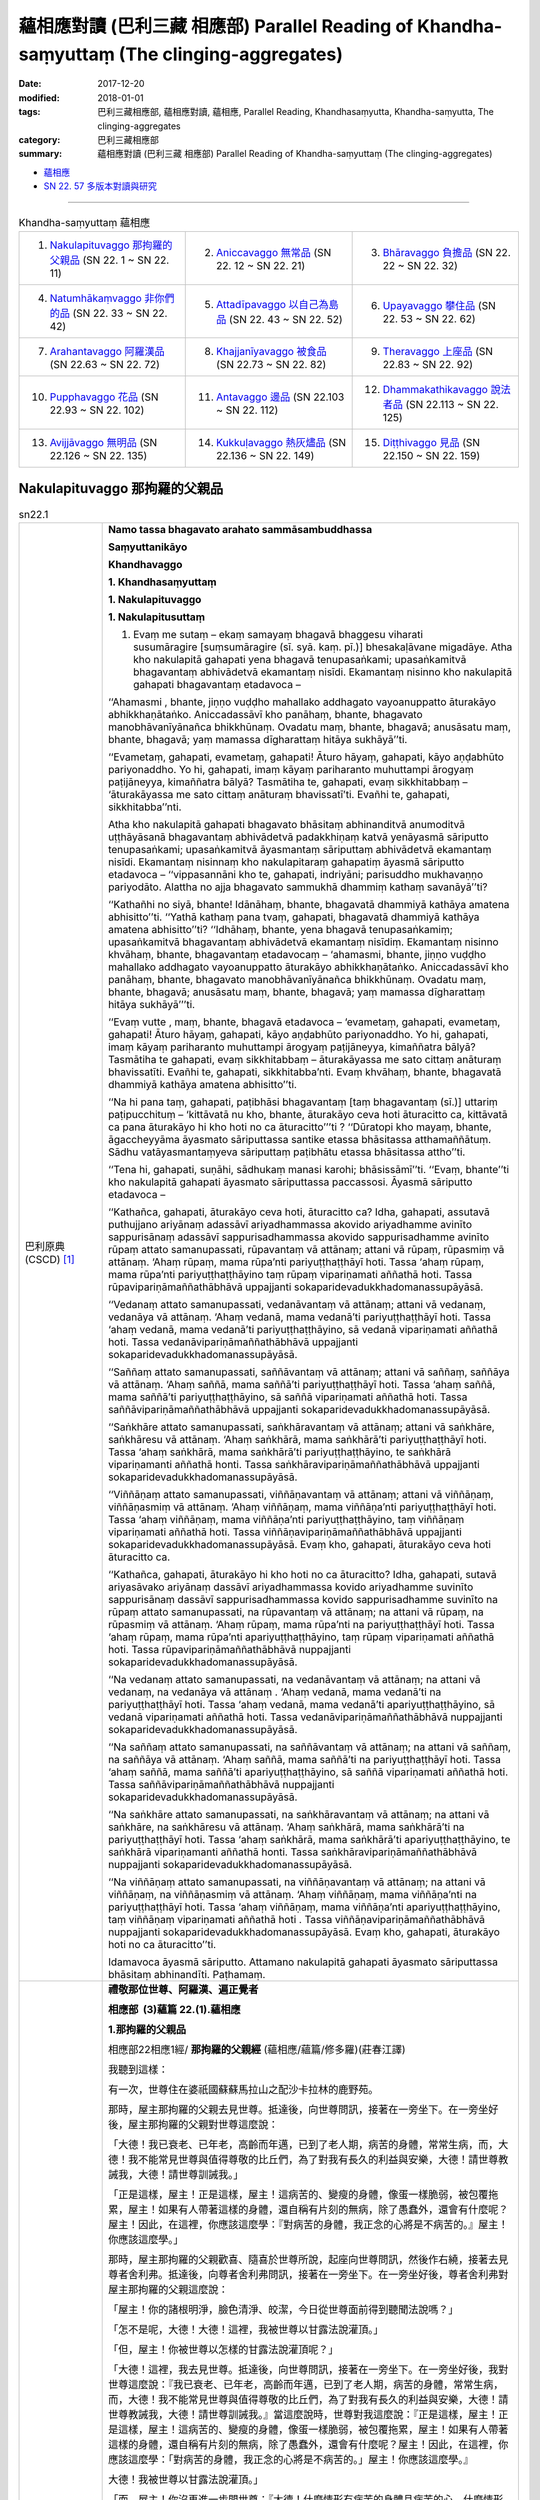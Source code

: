 蘊相應對讀 (巴利三藏 相應部) Parallel Reading of Khandha-saṃyuttaṃ (The clinging-aggregates)
###############################################################################################

:date: 2017-12-20
:modified: 2018-01-01
:tags: 巴利三藏相應部, 蘊相應對讀, 蘊相應, Parallel Reading, Khandhasaṃyutta, Khandha-saṃyutta, The clinging-aggregates
:category: 巴利三藏相應部
:summary: 蘊相應對讀 (巴利三藏 相應部) Parallel Reading of Khandha-saṃyuttaṃ (The clinging-aggregates)


- `蘊相應 <{filename}sn22-khandha-samyutta%zh.rst>`__ 

- `SN 22. 57 多版本對讀與研究 <{filename}sn22/sn22-057-sattatthanasutta-parallel-reading%zh.rst>`__ 

.. raw:: html 

  本對讀包含下列數個版本，請自行勾選欲對讀之版本
  （感恩 <strong><a href="https://siongui.github.io/zh/pages/siong-ui-te.html">Siong-Ui Te 師兄</a></strong>
  提供程式支援）：
  
  <div id="option-contrast-reading"></div>

------

.. list-table:: Khandha-saṃyuttaṃ 蘊相應
  :widths: 30 30 30

  * - 1. `Nakulapituvaggo 那拘羅的父親品`_ (SN 22. 1 ~ SN 22. 11)
    - 2. `Aniccavaggo 無常品`_ (SN 22. 12 ~ SN 22. 21)
    - 3. `Bhāravaggo 負擔品`_ (SN 22. 22 ~ SN 22. 32)
  * - 4. `Natumhākaṃvaggo 非你們的品`_ (SN 22. 33 ~ SN 22. 42)
    - 5. `Attadīpavaggo 以自己為島品`_ (SN 22. 43 ~ SN 22. 52)
    - 6. `Upayavaggo 攀住品`_ (SN 22. 53 ~ SN 22. 62)
  * - 7. `Arahantavaggo 阿羅漢品`_ (SN 22.63  ~ SN 22. 72)
    - 8. `Khajjanīyavaggo 被食品`_ (SN 22.73  ~ SN 22. 82)
    - 9. `Theravaggo 上座品`_ (SN 22.83  ~ SN 22. 92)
  * - 10. `Pupphavaggo 花品`_ (SN 22.93  ~ SN 22. 102)
    - 11. `Antavaggo 邊品`_ (SN 22.103  ~ SN 22. 112)
    - 12. `Dhammakathikavaggo 說法者品`_ (SN 22.113  ~ SN 22. 125)
  * - 13. `Avijjāvaggo 無明品`_ (SN 22.126  ~ SN 22. 135)
    - 14. `Kukkuḷavaggo 熱灰燼品`_ (SN 22.136  ~ SN 22. 149)
    - 15. `Diṭṭhivaggo 見品`_ (SN 22.150  ~ SN 22. 159)

Nakulapituvaggo 那拘羅的父親品
++++++++++++++++++++++++++++++++

.. _sn22_1:

.. list-table:: sn22.1
   :widths: 15 75
   :header-rows: 0
   :class: contrast-reading-table

   * - 巴利原典(CSCD) [1]_ 
     - **Namo tassa bhagavato arahato sammāsambuddhassa**

       **Saṃyuttanikāyo**

       **Khandhavaggo**

       **1. Khandhasaṃyuttaṃ**

       **1. Nakulapituvaggo**

       **1. Nakulapitusuttaṃ**

       1. Evaṃ me sutaṃ – ekaṃ samayaṃ bhagavā bhaggesu viharati susumāragire [suṃsumāragire (sī. syā. kaṃ. pī.)] bhesakaḷāvane migadāye. Atha kho nakulapitā gahapati yena bhagavā tenupasaṅkami; upasaṅkamitvā bhagavantaṃ abhivādetvā ekamantaṃ nisīdi. Ekamantaṃ nisinno kho nakulapitā gahapati bhagavantaṃ etadavoca –

       ‘‘Ahamasmi , bhante, jiṇṇo vuḍḍho mahallako addhagato vayoanuppatto āturakāyo abhikkhaṇātaṅko. Aniccadassāvī kho panāhaṃ, bhante, bhagavato manobhāvanīyānañca bhikkhūnaṃ. Ovadatu maṃ, bhante, bhagavā; anusāsatu maṃ, bhante, bhagavā; yaṃ mamassa dīgharattaṃ hitāya sukhāyā’’ti.

       ‘‘Evametaṃ, gahapati, evametaṃ, gahapati! Āturo hāyaṃ, gahapati, kāyo aṇḍabhūto pariyonaddho. Yo hi, gahapati, imaṃ kāyaṃ pariharanto muhuttampi ārogyaṃ paṭijāneyya, kimaññatra bālyā? Tasmātiha te, gahapati, evaṃ sikkhitabbaṃ – ‘āturakāyassa me sato cittaṃ anāturaṃ bhavissatī’ti. Evañhi te, gahapati, sikkhitabba’’nti.

       Atha kho nakulapitā gahapati bhagavato bhāsitaṃ abhinanditvā anumoditvā uṭṭhāyāsanā bhagavantaṃ abhivādetvā padakkhiṇaṃ katvā yenāyasmā sāriputto tenupasaṅkami; upasaṅkamitvā āyasmantaṃ sāriputtaṃ abhivādetvā ekamantaṃ nisīdi. Ekamantaṃ nisinnaṃ kho nakulapitaraṃ gahapatiṃ āyasmā sāriputto etadavoca – ‘‘vippasannāni kho te, gahapati, indriyāni; parisuddho mukhavaṇṇo pariyodāto. Alattha no ajja bhagavato sammukhā dhammiṃ kathaṃ savanāyā’’ti?

       ‘‘Kathañhi no siyā, bhante! Idānāhaṃ, bhante, bhagavatā dhammiyā kathāya amatena abhisitto’’ti. ‘‘Yathā kathaṃ pana tvaṃ, gahapati, bhagavatā dhammiyā kathāya amatena abhisitto’’ti? ‘‘Idhāhaṃ, bhante, yena bhagavā tenupasaṅkamiṃ; upasaṅkamitvā bhagavantaṃ abhivādetvā ekamantaṃ nisīdiṃ. Ekamantaṃ nisinno khvāhaṃ, bhante, bhagavantaṃ etadavocaṃ – ‘ahamasmi, bhante, jiṇṇo vuḍḍho mahallako addhagato vayoanuppatto āturakāyo abhikkhaṇātaṅko. Aniccadassāvī kho panāhaṃ, bhante, bhagavato manobhāvanīyānañca bhikkhūnaṃ. Ovadatu maṃ, bhante, bhagavā; anusāsatu maṃ, bhante, bhagavā; yaṃ mamassa dīgharattaṃ hitāya sukhāyā’’’ti.

       ‘‘Evaṃ vutte , maṃ, bhante, bhagavā etadavoca – ‘evametaṃ, gahapati, evametaṃ, gahapati! Āturo hāyaṃ, gahapati, kāyo aṇḍabhūto pariyonaddho. Yo hi, gahapati, imaṃ kāyaṃ pariharanto muhuttampi ārogyaṃ paṭijāneyya, kimaññatra bālyā? Tasmātiha te gahapati, evaṃ sikkhitabbaṃ – āturakāyassa me sato cittaṃ anāturaṃ bhavissatīti. Evañhi te, gahapati, sikkhitabba’nti. Evaṃ khvāhaṃ, bhante, bhagavatā dhammiyā kathāya amatena abhisitto’’ti.

       ‘‘Na hi pana taṃ, gahapati, paṭibhāsi bhagavantaṃ [taṃ bhagavantaṃ (sī.)] uttariṃ paṭipucchituṃ – ‘kittāvatā nu kho, bhante, āturakāyo ceva hoti āturacitto ca, kittāvatā ca pana āturakāyo hi kho hoti no ca āturacitto’’’ti ? ‘‘Dūratopi kho mayaṃ, bhante, āgaccheyyāma āyasmato sāriputtassa santike etassa bhāsitassa atthamaññātuṃ. Sādhu vatāyasmantaṃyeva sāriputtaṃ paṭibhātu etassa bhāsitassa attho’’ti.

       ‘‘Tena hi, gahapati, suṇāhi, sādhukaṃ manasi karohi; bhāsissāmī’’ti. ‘‘Evaṃ, bhante’’ti kho nakulapitā gahapati āyasmato sāriputtassa paccassosi. Āyasmā sāriputto etadavoca –

       ‘‘Kathañca, gahapati, āturakāyo ceva hoti, āturacitto ca? Idha, gahapati, assutavā puthujjano ariyānaṃ adassāvī ariyadhammassa akovido ariyadhamme avinīto sappurisānaṃ adassāvī sappurisadhammassa akovido sappurisadhamme avinīto rūpaṃ attato samanupassati, rūpavantaṃ vā attānaṃ; attani vā rūpaṃ, rūpasmiṃ vā attānaṃ. ‘Ahaṃ rūpaṃ, mama rūpa’nti pariyuṭṭhaṭṭhāyī hoti. Tassa ‘ahaṃ rūpaṃ, mama rūpa’nti pariyuṭṭhaṭṭhāyino taṃ rūpaṃ vipariṇamati aññathā hoti. Tassa rūpavipariṇāmaññathābhāvā uppajjanti sokaparidevadukkhadomanassupāyāsā.

       ‘‘Vedanaṃ attato samanupassati, vedanāvantaṃ vā attānaṃ; attani vā vedanaṃ, vedanāya vā attānaṃ. ‘Ahaṃ vedanā, mama vedanā’ti pariyuṭṭhaṭṭhāyī hoti. Tassa ‘ahaṃ vedanā, mama vedanā’ti pariyuṭṭhaṭṭhāyino, sā vedanā vipariṇamati aññathā hoti. Tassa vedanāvipariṇāmaññathābhāvā uppajjanti sokaparidevadukkhadomanassupāyāsā.

       ‘‘Saññaṃ attato samanupassati, saññāvantaṃ vā attānaṃ; attani vā saññaṃ, saññāya vā attānaṃ. ‘Ahaṃ saññā, mama saññā’ti pariyuṭṭhaṭṭhāyī hoti. Tassa ‘ahaṃ saññā, mama saññā’ti pariyuṭṭhaṭṭhāyino, sā saññā vipariṇamati aññathā hoti. Tassa saññāvipariṇāmaññathābhāvā uppajjanti sokaparidevadukkhadomanassupāyāsā.

       ‘‘Saṅkhāre attato samanupassati, saṅkhāravantaṃ vā attānaṃ; attani vā saṅkhāre, saṅkhāresu vā attānaṃ. ‘Ahaṃ saṅkhārā, mama saṅkhārā’ti pariyuṭṭhaṭṭhāyī hoti. Tassa ‘ahaṃ saṅkhārā, mama saṅkhārā’ti pariyuṭṭhaṭṭhāyino, te saṅkhārā vipariṇamanti aññathā honti. Tassa saṅkhāravipariṇāmaññathābhāvā uppajjanti sokaparidevadukkhadomanassupāyāsā.

       ‘‘Viññāṇaṃ attato samanupassati, viññāṇavantaṃ vā attānaṃ; attani vā viññāṇaṃ, viññāṇasmiṃ vā attānaṃ. ‘Ahaṃ viññāṇaṃ, mama viññāṇa’nti pariyuṭṭhaṭṭhāyī hoti. Tassa ‘ahaṃ viññāṇaṃ, mama viññāṇa’nti pariyuṭṭhaṭṭhāyino, taṃ viññāṇaṃ vipariṇamati aññathā hoti. Tassa viññāṇavipariṇāmaññathābhāvā uppajjanti sokaparidevadukkhadomanassupāyāsā. Evaṃ kho, gahapati, āturakāyo ceva hoti āturacitto ca.

       ‘‘Kathañca, gahapati, āturakāyo hi kho hoti no ca āturacitto? Idha, gahapati, sutavā ariyasāvako ariyānaṃ dassāvī ariyadhammassa kovido ariyadhamme suvinīto sappurisānaṃ dassāvī sappurisadhammassa kovido sappurisadhamme suvinīto na rūpaṃ attato samanupassati, na rūpavantaṃ vā attānaṃ; na attani vā rūpaṃ, na rūpasmiṃ vā attānaṃ. ‘Ahaṃ rūpaṃ, mama rūpa’nti na pariyuṭṭhaṭṭhāyī hoti. Tassa ‘ahaṃ rūpaṃ, mama rūpa’nti apariyuṭṭhaṭṭhāyino, taṃ rūpaṃ vipariṇamati aññathā hoti. Tassa rūpavipariṇāmaññathābhāvā nuppajjanti sokaparidevadukkhadomanassupāyāsā.

       ‘‘Na vedanaṃ attato samanupassati, na vedanāvantaṃ vā attānaṃ; na attani vā vedanaṃ, na vedanāya vā attānaṃ . ‘Ahaṃ vedanā, mama vedanā’ti na pariyuṭṭhaṭṭhāyī hoti. Tassa ‘ahaṃ vedanā, mama vedanā’ti apariyuṭṭhaṭṭhāyino, sā vedanā vipariṇamati aññathā hoti. Tassa vedanāvipariṇāmaññathābhāvā nuppajjanti sokaparidevadukkhadomanassupāyāsā.

       ‘‘Na saññaṃ attato samanupassati, na saññāvantaṃ vā attānaṃ; na attani vā saññaṃ, na saññāya vā attānaṃ. ‘Ahaṃ saññā, mama saññā’ti na pariyuṭṭhaṭṭhāyī hoti. Tassa ‘ahaṃ saññā, mama saññā’ti apariyuṭṭhaṭṭhāyino, sā saññā vipariṇamati aññathā hoti. Tassa saññāvipariṇāmaññathābhāvā nuppajjanti sokaparidevadukkhadomanassupāyāsā.

       ‘‘Na saṅkhāre attato samanupassati, na saṅkhāravantaṃ vā attānaṃ; na attani vā saṅkhāre, na saṅkhāresu vā attānaṃ. ‘Ahaṃ saṅkhārā, mama saṅkhārā’ti na pariyuṭṭhaṭṭhāyī hoti. Tassa ‘ahaṃ saṅkhārā, mama saṅkhārā’ti apariyuṭṭhaṭṭhāyino, te saṅkhārā vipariṇamanti aññathā honti. Tassa saṅkhāravipariṇāmaññathābhāvā nuppajjanti sokaparidevadukkhadomanassupāyāsā.

       ‘‘Na viññāṇaṃ attato samanupassati, na viññāṇavantaṃ vā attānaṃ; na attani vā viññāṇaṃ, na viññāṇasmiṃ vā attānaṃ. ‘Ahaṃ viññāṇaṃ, mama viññāṇa’nti na pariyuṭṭhaṭṭhāyī hoti. Tassa ‘ahaṃ viññāṇaṃ, mama viññāṇa’nti apariyuṭṭhaṭṭhāyino, taṃ viññāṇaṃ vipariṇamati aññathā hoti . Tassa viññāṇavipariṇāmaññathābhāvā nuppajjanti sokaparidevadukkhadomanassupāyāsā. Evaṃ kho, gahapati, āturakāyo hoti no ca āturacitto’’ti.

       Idamavoca āyasmā sāriputto. Attamano nakulapitā gahapati āyasmato sāriputtassa bhāsitaṃ abhinandīti. Paṭhamaṃ.

   * - 漢譯(莊春江) [2]_
     - **禮敬那位世尊、阿羅漢、遍正覺者**

       **相應部  (3)蘊篇  22.(1).蘊相應**

       **1.那拘羅的父親品**

       相應部22相應1經/ **那拘羅的父親經** (蘊相應/蘊篇/修多羅)(莊春江譯) 

       我聽到這樣： 

       有一次，世尊住在婆祇國蘇蘇馬拉山之配沙卡拉林的鹿野苑。 

       那時，屋主那拘羅的父親去見世尊。抵達後，向世尊問訊，接著在一旁坐下。在一旁坐好後，屋主那拘羅的父親對世尊這麼說： 

       「大德！我已衰老、已年老，高齡而年邁，已到了老人期，病苦的身體，常常生病，而，大德！我不能常見世尊與值得尊敬的比丘們，為了對我有長久的利益與安樂，大德！請世尊教誡我，大德！請世尊訓誡我。」 

       「正是這樣，屋主！正是這樣，屋主！這病苦的、變瘦的身體，像蛋一樣脆弱，被包覆拖累，屋主！如果有人帶著這樣的身體，還自稱有片刻的無病，除了愚蠢外，還會有什麼呢？屋主！因此，在這裡，你應該這麼學：『對病苦的身體，我正念的心將是不病苦的。』屋主！你應該這麼學。」 

       那時，屋主那拘羅的父親歡喜、隨喜於世尊所說，起座向世尊問訊，然後作右繞，接著去見尊者舍利弗。抵達後，向尊者舍利弗問訊，接著在一旁坐下。在一旁坐好後，尊者舍利弗對屋主那拘羅的父親這麼說： 

       「屋主！你的諸根明淨，臉色清淨、皎潔，今日從世尊面前得到聽聞法說嗎？」 

       「怎不是呢，大德！大德！這裡，我被世尊以甘露法說灌頂。」 

       「但，屋主！你被世尊以怎樣的甘露法說灌頂呢？」 

       「大德！這裡，我去見世尊。抵達後，向世尊問訊，接著在一旁坐下。在一旁坐好後，我對世尊這麼說：『我已衰老、已年老，高齡而年邁，已到了老人期，病苦的身體，常常生病，而，大德！我不能常見世尊與值得尊敬的比丘們，為了對我有長久的利益與安樂，大德！請世尊教誡我，大德！請世尊訓誡我。』當這麼說時，世尊對我這麼說：『正是這樣，屋主！正是這樣，屋主！這病苦的、變瘦的身體，像蛋一樣脆弱，被包覆拖累，屋主！如果有人帶著這樣的身體，還自稱有片刻的無病，除了愚蠢外，還會有什麼呢？屋主！因此，在這裡，你應該這麼學：「對病苦的身體，我正念的心將是不病苦的。」屋主！你應該這麼學。』 

       大德！我被世尊以甘露法說灌頂。」 

       「而，屋主！你沒再進一步問世尊：『大德！什麼情形有病苦的身體且病苦的心，什麼情形有病苦的身體但無病苦的心呢？』」 

       「大德！我們會從遠處來到尊者舍利弗面前想知道這所說的義理，如果尊者舍利弗能說明這所說的義理，那就好了！」 

       「那樣的話，屋主！你要聽！你要好好作意！我要說了。」 

       「是的，大德！」屋主那拘羅的父親回答尊者舍利弗。 

       尊者舍利弗這麼說： 

       「屋主！怎樣有病苦的身體且病苦的心呢？ 

       屋主！這裡，未受教導的一般人是不曾見過聖者的，不熟練聖者法的，未受聖者法訓練的；是不曾見過善人的，不熟練善人法的，未受善人法訓練的，認為色是我，或我擁有色，或色在我中，或我在色中，他有『我是色、色是我所』的纏縛；當他有『我是色、色是我所』的纏縛時，那個色變易、變異，以色的變易、變異而生起愁、悲、苦、憂、絕望。 

       他認為受是我，或我擁有受，或受在我中，或我在受中，他有『我是受、受是我所』的纏縛；當他有『我是受、受是我所』的纏縛時，那個受變易、變異，以受的變易、變異而生起愁、悲、苦、憂、絕望。 

       他認為想是我，或我擁有想，或想在我中，或我在想中，他有『我是想、想是我所』的纏縛；當他有『我是想、想是我所』的纏縛時，那個想變易、變異，以想的變易、變異而生起愁、悲、苦、憂、絕望。 

       他認為行是我，或我擁有行，或行在我中，或我在行中，他有『我是行、行是我所』的纏縛；當他有『我是行、行是我所』的纏縛時，那個行變易、變異，以行的變易、變異而生起愁、悲、苦、憂、絕望。 

       他認為識是我，或我擁有識，或識在我中，或我在識中，他有『我是識、識是我所』的纏縛；當他有『我是識、識是我所』的纏縛時，那個識變易、變異，以識的變易、變異而生起愁、悲、苦、憂、絕望。 

       屋主！這樣就有病苦的身體且病苦的心。 

       屋主！怎樣有病苦的身體但無病苦的心呢？ 

       屋主！這裡，已受教導的聖弟子是見過聖者的，熟練聖者法的，善受聖者法訓練的；是見過善人的，熟練善人法的，善受善人法訓練的，不認為色是我，或我擁有色，或色在我中，或我在色中，他沒有『我是色、色是我所』的纏縛；當他沒有『我是色、色是我所』的纏縛時，那個色變易、變異，以色的變易、變異，他的愁、悲、苦、憂、絕望不生起。 

       他不認為受是我，或我擁有受，或受在我中，或我在受中，他沒有『我是受、受是我所』的纏縛；當他沒有『我是受、受是我所』的纏縛時，那個受變易、變異，以受的變易、變異，他的愁、悲、苦、憂、絕望不生起。 

       他不認為想是我，或我擁有想，或想在我中，或我在想中，他沒有『我是想、想是我所』的纏縛；當他沒有『我是想、想是我所』的纏縛時，那個想變易、變異，以想的變易、變異，他的愁、悲、苦、憂、絕望不生起。 

       他不認為行是我，或我擁有行，或行在我中，或我在行中，他沒有『我是行、行是我所』的纏縛；當他沒有『我是行、行是我所』的纏縛時，那個行變易、變異，以行的變易、變異，他的愁、悲、苦、憂、絕望不生起。 

       他不認為識是我，或我擁有識，或識在我中，或我在識中，他沒有『我是識、識是我所』的纏縛；當他沒有『我是識、識是我所』的纏縛時，那個識變易、變異，以識的變易、變異，他的愁、悲、苦、憂、絕望不生起。 

       屋主！這樣就有病苦的身體但無病苦的心。」 

       這就是尊者舍利弗所說，悅意的屋主那拘羅的父親歡喜尊者舍利弗所說。 

   * - 漢譯(蕭式球 譯, 香港志蓮淨苑) [3]_ 
     - **22-1 蘊相應**
        
       **相應部．二十二．蘊相應**
        
       **一．那拘邏父**

       這是我所聽見的：

       有一次，世尊住在婆伽的鱷魚山，畢沙迦邏園的鹿野苑。

       這時候，那拘邏父居士前往世尊那裏，坐在一邊，然後對世尊說： “大德，我年老、過了很多日子，身體時常病痛，不能時常探望世尊和受人尊重的比丘。大德，請世尊教化我，請世尊教誡我，這將為我長期帶來利益和快樂。”

       “居士，正是這樣。居士，你的身體有病、虛弱、是一種束縛，如果有人說你這身體有一會兒的健康，他就是一個愚癡的人！居士，因此，你應這樣修學：在身體有病時，心不要病。居士，你應這樣修學。”

       那拘邏父對世尊的說話感到歡喜，感到高興，之後起座對世尊作禮，右繞世尊，然後前往舍利弗尊者那裏。

       那拘邏父去到舍利弗尊者那裏後，對舍利弗尊者作禮，然後坐在一邊。舍利弗尊者對那拘邏父說： “居士，你的根門清淨，面色清淨、明晰。你今天是否在世尊面前聽法語呢？”

       “大德，我的根門怎會不清淨，我的面色怎會不清淨、不明晰呢！大德，今天世尊為我說法語，世尊為我灑甘露。”

       “居士，世尊為你說什麼法語，世尊為你灑什麼甘露呢？”

       於是那拘邏父把剛才的事情一五一十地告訴舍利弗尊者。

       “居士，你為什麼不進一步問世尊： ‘大德， “身體有病，心也有病” 所包含的內容是什麼呢？大德， “身體有病，心沒有病” 所包含的內容又是什麼呢？’ ”

       “大德，我從遠處來到舍利弗尊者跟前，就是想知道這個義理。如果舍利弗尊者為我解釋清楚這個義理就好了。”

       “居士，既然這樣，留心聽，好好用心思量，我現在說了。”

       那拘邏父回答舍利弗尊者： “大德，是的。”

       舍利弗尊者說： “居士，什麼是 ‘身體有病，心也有病’ 呢？

       “居士，不聽聞法義的凡夫不去看聖者，不知聖法，不學聖法；不去看善人，不知善人法，不學善人法。他視色為： ‘色在實我之外’ 、 ‘實我具有色’ 、 ‘色在實我之中’ 或 ‘實我在色之中’ 。他確立 ‘色是我，色是我所’ 這種想法。色是會變壞、會改變的，當色變壞、改變時，他便會生起憂、悲、苦、惱、哀。

       | “他視受……
       | “他視想……
       | “他視行……
       | “他視識為： ‘識在實我之外’ 、 ‘實我具有識’ 、 ‘識在實我之中’ 或 ‘實我在識之中’ 。他確立 ‘識是我，識是我所’ 這種想法。識是會變壞、會改變的，當識變壞、改變時，他便會生起憂、悲、苦、惱、哀。
       | 

       “居士，這就是 ‘身體有病，心也有病’ 了。

       “居士，什麼是 ‘身體有病，心沒有病’ 呢？

       “居士，多聞法義的聖弟子常去看聖者，知聖法，善學聖法；常去看善人，知善人法，善學善人法。他視色為： ‘沒有色在實我之外這回事’ 、 ‘沒有實我具有色這回事’ 、 ‘沒有色在實我之中這回事’ 、 ‘沒有實我在色之中這回事’ 。他不確立 ‘色是我，色是我所’ 這種想法。色是會變壞、會改變的，當色變壞、改變時，他不會生起憂、悲、苦、惱、哀。

       | “他視受……
       | “他視想……
       | “他視行……
       | “他視識為： ‘沒有識在實我之外這回事’ 、 ‘沒有實我具有識這回事’ 、 ‘沒有識在實我之中這回事’ 、 ‘沒有實我在識之中這回事’ 。他不確立 ‘識是我，識是我所’ 這種想法。識是會變壞、會改變的，當識變壞、改變時，他不會生起憂、悲、苦、惱、哀。
       | 

       “居士，這就是 ‘身體有病，心沒有病’ 了。”

       舍利弗尊者說了以上的話後，那拘邏父對舍利弗尊者的說話心感高興，滿懷歡喜。

.. _sn22_2:

.. list-table:: sn22.2
   :widths: 15 75
   :header-rows: 0
   :class: contrast-reading-table

   * - 巴利原典(CSCD) [1]_ 
     - **2. Devadahasuttaṃ**

       2. Evaṃ me sutaṃ – ekaṃ samayaṃ bhagavā sakkesu [sakyesu (ka.)] viharati devadahaṃ nāma sakyānaṃ nigamo. Atha kho sambahulā pacchābhūmagamikā bhikkhū yena bhagavā tenupasaṅkamiṃsu; upasaṅkamitvā bhagavantaṃ abhivādetvā ekamantaṃ nisīdiṃsu. Ekamantaṃ nisinnā kho te bhikkhū bhagavantaṃ etadavocuṃ – ‘‘icchāma mayaṃ, bhante, pacchābhūmaṃ janapadaṃ gantuṃ, pacchābhūme janapade nivāsaṃ kappetu’’nti.

       ‘‘Apalokito pana vo, bhikkhave, sāriputto’’ti? ‘‘Na kho no, bhante, apalokito āyasmā sāriputto’’ti. ‘‘Apaloketha, bhikkhave, sāriputtaṃ. Sāriputto, bhikkhave, paṇḍito, bhikkhūnaṃ anuggāhako sabrahmacārīna’’nti. ‘‘Evaṃ bhante’’ti kho te bhikkhū bhagavato paccassosuṃ.

       Tena kho pana samayena āyasmā sāriputto bhagavato avidūre aññatarasmiṃ eḷagalāgumbe nisinno hoti. Atha kho te bhikkhū bhagavato bhāsitaṃ abhinanditvā anumoditvā uṭṭhāyāsanā bhagavantaṃ abhivādetvā padakkhiṇaṃ katvā yenāyasmā sāriputto tenupasaṅkamiṃsu; upasaṅkamitvā āyasmatā sāriputtena saddhiṃ sammodiṃsu. Sammodanīyaṃ kathaṃ sāraṇīyaṃ [sārāṇīyaṃ (sī. syā. kaṃ. pī.)] vītisāretvā ekamantaṃ nisīdiṃsu. Ekamantaṃ nisinnā kho te bhikkhū āyasmantaṃ sāriputtaṃ etadavocuṃ – ‘‘icchāma mayaṃ, āvuso sāriputta, pacchābhūmaṃ janapadaṃ gantuṃ, pacchābhūme janapade nivāsaṃ kappetuṃ. Apalokito no satthā’’ti.

       ‘‘Santi hāvuso, nānāverajjagataṃ bhikkhuṃ pañhaṃ pucchitāro – khattiyapaṇḍitāpi brāhmaṇapaṇḍitāpi gahapatipaṇḍitāpi samaṇapaṇḍitāpi. Paṇḍitā hāvuso, manussā vīmaṃsakā – ‘kiṃvādī panāyasmantānaṃ [kiṃvādāyasmantānaṃ (pī. ka.)] satthā kimakkhāyīti, kacci vo āyasmantānaṃ dhammā sussutā suggahitā sumanasikatā sūpadhāritā suppaṭividdhā paññāya, yathā byākaramānā āyasmanto vuttavādino ceva bhagavato assatha, na ca bhagavantaṃ abhūtena abbhācikkheyyātha, dhammassa cānudhammaṃ byākareyyātha, na ca koci sahadhammiko vādānuvādo [vādānupāto (aṭṭhakathāyaṃ pāṭhantaraṃ)] gārayhaṃ ṭhānaṃ āgaccheyyā’’’ti?

       ‘‘Dūratopi kho mayaṃ, āvuso, āgaccheyyāma āyasmato sāriputtassa santike etassa bhāsitassa atthamaññātuṃ. Sādhu vatāyasmantaṃyeva sāriputtaṃ paṭibhātu etassa bhāsitassa attho’’ti. ‘‘Tena hāvuso, suṇātha, sādhukaṃ manasi karotha; bhāsissāmī’’ti. ‘‘Evamāvuso’’ti kho te bhikkhū āyasmato sāriputtassa paccassosuṃ. Āyasmā sāriputto etadavoca –

       ‘‘Santi hāvuso, nānāverajjagataṃ bhikkhuṃ pañhaṃ pucchitāro – khattiyapaṇḍitāpi …pe… samaṇapaṇḍitāpi. Paṇḍitā hāvuso, manussā vīmaṃsakā – ‘kiṃvādī panāyasmantānaṃ satthā kimakkhāyī’ti? Evaṃ puṭṭhā tumhe, āvuso, evaṃ byākareyyātha – ‘chandarāgavinayakkhāyī kho no, āvuso, satthā’’’ti.

       ‘‘Evaṃ byākatepi kho, āvuso, assuyeva uttariṃ pañhaṃ pucchitāro – khattiyapaṇḍitāpi…pe… samaṇapaṇḍitāpi. Paṇḍitā hāvuso, manussā vīmaṃsakā – ‘kismiṃ panāyasmantānaṃ chandarāgavinayakkhāyī satthā’ti? Evaṃ puṭṭhā tumhe, āvuso, evaṃ byākareyyātha – ‘rūpe kho, āvuso, chandarāgavinayakkhāyī satthā, vedanāya… saññāya… saṅkhāresu… viññāṇe chandarāgavinayakkhāyī satthā’’’ti.

       ‘‘Evaṃ byākatepi kho, āvuso, assuyeva uttariṃ pañhaṃ pucchitāro – khattiyapaṇḍitāpi…pe… samaṇapaṇḍitāpi. Paṇḍitā hāvuso, manussā vīmaṃsakā – ‘kiṃ panāyasmantānaṃ ādīnavaṃ disvā rūpe chandarāgavinayakkhāyī satthā, vedanāya… saññāya… saṅkhāresu… viññāṇe chandarāgavinayakkhāyī satthā’ti? Evaṃ puṭṭhā tumhe, āvuso, evaṃ byākareyyātha – ‘rūpe kho, āvuso , avigatarāgassa [avītarāgassa (syā. kaṃ.)] avigatachandassa avigatapemassa avigatapipāsassa avigatapariḷāhassa avigatataṇhassa tassa rūpassa vipariṇāmaññathābhāvā uppajjanti sokaparidevadukkhadomanassupāyāsā. Vedanāya… saññāya… saṅkhāresu avigatarāgassa…pe… avigatataṇhassa tesaṃ saṅkhārānaṃ vipariṇāmaññathābhāvā uppajjanti sokaparidevadukkhadomanassupāyāsā. Viññāṇe avigatarāgassa avigatachandassa avigatapemassa avigatapipāsassa avigatapariḷāhassa avigatataṇhassa tassa viññāṇassa vipariṇāmaññathābhāvā uppajjanti sokaparidevadukkhadomanassupāyāsā. Idaṃ kho no, āvuso, ādīnavaṃ disvā rūpe chandarāgavinayakkhāyī satthā, vedanāya… saññāya… saṅkhāresu… viññāṇe chandarāgavinayakkhāyī satthā’’’ti.

       ‘‘Evaṃ byākatepi kho, āvuso, assuyeva uttariṃ pañhaṃ pucchitāro – khattiyapaṇḍitāpi brāhmaṇapaṇḍitāpi gahapatipaṇḍitāpi samaṇapaṇḍitāpi. Paṇḍitā hāvuso, manussā vīmaṃsakā – ‘kiṃ panāyasmantānaṃ ānisaṃsaṃ disvā rūpe chandarāgavinayakkhāyī satthā, vedanāya… saññāya… saṅkhāresu… viññāṇe chandarāgavinayakkhāyī satthā’ti? Evaṃ puṭṭhā tumhe , āvuso, evaṃ byākareyyātha – ‘rūpe kho, āvuso, vigatarāgassa vigatachandassa vigatapemassa vigatapipāsassa vigatapariḷāhassa vigatataṇhassa tassa rūpassa vipariṇāmaññathābhāvā nuppajjanti sokaparidevadukkhadomanassupāyāsā. Vedanāya… saññāya… saṅkhāresu vigatarāgassa vigatachandassa vigatapemassa vigatapipāsassa vigatapariḷāhassa vigatataṇhassa tesaṃ saṅkhārānaṃ vipariṇāmaññathābhāvā nuppajjanti sokaparidevadukkhadomanassupāyāsā. Viññāṇe vigatarāgassa vigatachandassa vigatapemassa vigatapipāsassa vigatapariḷāhassa vigatataṇhassa tassa viññāṇassa vipariṇāmaññathābhāvā nuppajjanti sokaparidevadukkhadomanassupāyāsā. Idaṃ kho no, āvuso, ānisaṃsaṃ disvā rūpe chandarāgavinayakkhāyī satthā, vedanāya… saññāya… saṅkhāresu… viññāṇe chandarāgavinayakkhāyī satthā’’’ti.

       ‘‘Akusale cāvuso, dhamme upasampajja viharato diṭṭhe ceva dhamme sukho vihāro abhavissa avighāto anupāyāso apariḷāho, kāyassa ca bhedā paraṃ maraṇā sugati pāṭikaṅkhā, nayidaṃ bhagavā akusalānaṃ dhammānaṃ pahānaṃ vaṇṇeyya. Yasmā ca kho, āvuso, akusale dhamme upasampajja viharato diṭṭhe ceva dhamme dukkho vihāro savighāto saupāyāso sapariḷāho, kāyassa ca bhedā paraṃ maraṇā duggati pāṭikaṅkhā, tasmā bhagavā akusalānaṃ dhammānaṃ pahānaṃ vaṇṇeti.

       ‘‘Kusale cāvuso, dhamme upasampajja viharato diṭṭhe ceva dhamme dukkho vihāro abhavissa savighāto saupāyāso sapariḷāho, kāyassa ca bhedā paraṃ maraṇā duggati pāṭikaṅkhā, nayidaṃ bhagavā kusalānaṃ dhammānaṃ upasampadaṃ vaṇṇeyya. Yasmā ca kho, āvuso, kusale dhamme upasampajja viharato diṭṭhe ceva dhamme sukho vihāro avighāto anupāyāso apariḷāho, kāyassa ca bhedā paraṃ maraṇā sugati pāṭikaṅkhā, tasmā bhagavā kusalānaṃ dhammānaṃ upasampadaṃ vaṇṇetī’’ti.

       Idamavocāyasmā sāriputto. Attamanā te bhikkhū āyasmato sāriputtassa bhāsitaṃ abhinandunti. Dutiyaṃ.

   * - 漢譯(莊春江) [2]_
     - 相應部22相應2經/ **天臂經** (蘊相應/蘊篇/修多羅)(莊春江譯) 

       我聽到這樣： 

       有一次，世尊住在釋迦族人中，名叫天臂的釋迦族城鎮。 

       那時，眾多往西部地方去的比丘去見世尊。抵達後，向世尊問訊，接著在一旁坐下。在一旁坐好後，那些比丘對世尊這麼說： 

       「大德！我們想要到西部地方去，準備在西部地方居住。」 

       「比丘們！你們向舍利弗辭行了嗎？」 

       「還沒，大德！」 

       「那麼，向舍利弗辭行吧，比丘們！舍利弗是賢智者、同梵行比丘們的資助者。」

       「是的，大德！」那些比丘回答世尊。 

       當時，尊者舍利弗坐在離世尊不遠肉桂樹叢的一棵肉桂樹下。 

       那時，那些比丘歡喜、隨喜世尊所說後，起座向世尊問訊，然後作右繞，接著去見尊者舍利弗。抵達後，與尊者舍利弗相互歡迎。歡迎與寒暄後，在一旁坐下。在一旁坐好後，那些比丘對尊者舍利弗這麼說： 

       「舍利弗學友！我們想要到西部地區去，準備在西部地區居住，我們已向大師辭行了。」 

       「學友們！有賢智的剎帝利們、賢智的婆羅門們、賢智的屋主們、賢智的沙門們，可能問到各國的比丘問題，學友們！賢智者考察的是：『那麼，尊者們的大師有什麼論說？有什麼教說呢？』 

       你們諸位尊者，是否好好聽聞了法、好好把握了、好好作意了、好好思惟了、徹底以慧洞察了，以便尊者們解說時，才會是世尊的所說之說，而且不會以不實而毀謗世尊，會法、隨法地解說，而不讓任何如法的種種說來到應該被呵責處呢？」 

       「學友！我們會從遠處來到尊者舍利弗面前想知道這所說的義理，如果尊者舍利弗能說明這所說的義理，那就好了！」 

       「那樣的話，學友們！你們要聽！你們要好好作意！我要說了。」 

       「是的，學友！」那些比丘回答尊者舍利弗。 

       尊者舍利弗這麼說： 

       「學友們！有賢智的剎帝利們……（中略）賢智的沙門們，可能問到各國的比丘問題，學友們！賢智者考察的是：『那麼，尊者們的大師有什麼論說？有什麼教說呢？』

       學友們！當被這麼問時，你們應當這麼回答：『道友們！大師教導欲貪的調伏。』

       學友們！當聽了這樣的解答，有賢智的剎帝利們、……（中略）賢智的沙門們，可能問進一步的問題，學友們！賢智者考察的是：『那麼，尊者們的大師對於什麼教導欲貪的調伏呢？』 

       學友們！當被這麼問時，你們應當這麼回答：『道友們！大師對於色教導欲貪的調伏，對於受……對於想……對於行……大師對於識教導欲貪的調伏。』 

       學友們！當聽了這樣的解答，有賢智的剎帝利們……（中略）賢智的沙門們，可能問進一步的問題，學友們！賢智者考察的是：『那麼，看到什麼過患，尊者們的大師對於色教導欲貪的調伏，對於受……對於想……對於行……大師對於識教導欲貪的調伏呢？』 

       學友們！當被這麼問時，你們應當這麼回答：『道友們！如果對於色未離貪、未離意欲、未離情愛、未離渴望、未離熱惱、未離渴愛，以色的變易、變異而生起愁、悲、苦、憂、絕望。 

       對於受……對於想……對於行未離貪、未離意欲、未離情愛、未離渴望、未離熱惱、未離渴愛，以行的變易、變異而生起愁、悲、苦、憂、絕望。對於識未離貪、未離意欲、未離情愛、未離渴望、未離熱惱、未離渴愛，以識的變易、變異而生起愁、悲、苦、憂、絕望。 

       看到了這個過患，大師對於色教導欲貪的調伏，對於受……對於想……對於行……大師對於識教導欲貪的調伏。』 

       學友們！當聽了這樣的解答，有賢智的剎帝利們、賢智的婆羅門們、賢智的屋主們、賢智的沙門們，可能問進一步的問題，學友們！賢智者考察的是：『那麼，看到了什麼效益，大師對於色教導欲貪的調伏，對於受……對於想……對於行……大師對於識教導欲貪的調伏呢？』 

       學友們！當被這麼問時，你們應當這麼回答：『道友們！如果對於色離貪、離欲、離情愛、離渴、離熱惱、離渴愛，以色的變易、變異，他的愁、悲、苦、憂、絕望不生起。

       對於受……對於想……對於行離貪、離欲、離情愛、離渴、離熱惱、離渴愛，以行的變易、變異，他的愁、悲、苦、憂、絕望不生起。對於識離貪、離欲、離情愛、離渴、離熱惱、離渴愛，以識的變易、變異，他的愁、悲、苦、憂、絕望不生起。 

       看到了這個效益，大師對於色教導欲貪的調伏，對於受……對於想……對於行……大師對於識教導欲貪的調伏。』 

       學友們！進入後住於不善法者，如果當生有樂的住處，不惱害、不惱愁、不熱惱，以身體的崩解，死後預期向於善趣，則世尊不會稱讚捨斷這不善法；但，因為進入後住於不善法者，當生有苦的住處，有惱害、有惱愁、有熱惱，以身體的崩解，死後預期向於惡趣，因此，世尊稱讚捨斷這不善法。 

       學友們！進入後住於善法者，如果當生有苦的住處，有惱害、有惱愁、有熱惱，以身體的崩解，死後預期向於惡趣，則世尊不會稱讚這善法的具足；但，因為進入後住於善法者，當生有樂的住處，不惱害、不惱愁、不熱惱，以身體的崩解，死後預期向於善趣，因此，世尊稱讚這善法的具足。」 

       這就是尊者舍利弗所說，那些悅意的比丘歡喜尊者舍利弗所說。 

   * - 漢譯(蕭式球 譯, 香港志蓮淨苑) [3]_ 
     - **二．天湖鎮**

       這是我所聽見的：

       有一次，世尊住在釋迦人一個名叫天湖的市鎮。

       這時候，一些從西方國土來的比丘前往世尊那裏，對世尊作禮，坐在一邊，然後對世尊說： “大德，我們想回去西方國土，準備在西方國土居住。”

       “比丘們，你們有沒有向舍利弗告辭呢？”

       “大德，我們還沒有向舍利弗尊者告辭。”

       “比丘們，你們向舍利弗告辭吧。比丘們，舍利弗是一位智者，他幫助比丘同修。”

       那些比丘回答世尊： “大德，是的。”

       那些比丘對世尊的說話感到歡喜，感到高興，之後起座對世尊作禮，右繞世尊，然後前往舍利弗尊者那裏。

       這時候，舍利弗尊者坐在世尊附近一個決明樹叢。那些比丘去到舍利弗尊者那裏後，對舍利弗尊者作禮，坐在一邊，然後對舍利弗尊者說： “舍利弗賢友，我們想回去西方國土，準備在西方國土居住。我們已向導師告辭了。”

       “賢友們，在西方國土有一些剎帝利智者、婆羅門智者、居士智者、沙門智者，他們會對曾經到過外地的比丘提出問題： ‘賢友們，你們是智者，是有觀察力的人，尊者的老師主張什麼，解說什麼呢？’ 不知你們能否善聽、善學、善思維、善受持、善明白法義，以智慧解答這樣的問題？不知尊者能否正確表達世尊的說話，不會變成誹謗世尊？不知尊者能否作出跟隨法義的解說，不會受到同門的責難呢？”

       “賢友，我們從遠處來到舍利弗尊者跟前，就是想知道這個義理。如果舍利弗尊者為我們解釋清楚這個義理就好了。”

       “賢友們，既然這樣，留心聽，好好用心思量，我現在說了。”

       那些比丘回答舍利弗尊者： “賢友，是的。”

       舍利弗尊者說： “賢友們，如果他們這樣問你們： ‘賢友們，你們是智者，是有觀察力的人，尊者的老師主張什麼，解說什麼呢？’ 

       “賢友們，當他們這樣問的時候，你們這樣解說： ‘賢友們，我們的老師解說清除愛著。’

       “賢友們，當你們這樣說的時候，他們或會進一步問： ‘賢友們，你們是智者，是有觀察力的人，尊者的老師解說清除對什麼的愛著呢？’

       “賢友們，當他們這樣問的時候，你們這樣解說： ‘賢友們，我們的老師解說清除對色、受、想、行、識的愛著。’

       “賢友們，當你們這樣說的時候，他們或會進一步問： ‘賢友們，你們是智者，是有觀察力的人，尊者的老師看見什麼過患，而解說要清除對色、受、想、行、識的愛著呢？’

       “賢友們，當他們這樣問的時候，你們這樣解說： ‘賢友們，如果對色不離貪著、不離愛欲、不離愛著、不離渴求、不離熱愛、不離渴愛，當色變壞、改變時，便會生起憂、悲、苦、惱、哀；如果對受……如果對想……如果對行……如果對識不離貪著、不離愛欲、不離愛著、不離渴求、不離熱愛、不離渴愛，當識變壞、改變時，便會生起憂、悲、苦、惱、哀。我們的老師看見這些過患，而解說要清除對色、受、想、行、識的愛著。’

       “賢友們，當你們這樣說的時候，他們或會進一步問： ‘賢友們，你們是智者，是有觀察力的人，尊者的老師看見什麼利益，而解說要清除對色、受、想、行、識的愛著呢？’

       “賢友們，當他們這樣問的時候，你們這樣解說： ‘賢友們，如果對色離貪著、離愛欲、離愛著、離渴求、離熱愛、離渴愛，當色變壞、改變時，便不會生起憂、悲、苦、惱、哀；如果對受……如果對想……如果對行……如果對識離貪著、離愛欲、離愛著、離渴求、離熱愛、離渴愛，當識變壞、改變時，便不會生起憂、悲、苦、惱、哀。我們的老師看見這些利益，而解說要清除對色、受、想、行、識的愛著。’

       “賢友們，如果行踐不善法能令人當下安住在樂之中，沒有悲痛、沒有哀傷、沒有熱惱，身壞命終之後投生善趣的話，世尊便不會稱讚捨棄不善法；賢友們，因為行踐不善法能令人當下安住在苦之中，帶有悲痛、帶有哀傷、帶有熱惱，身壞命終之後投生惡趣，所以世尊稱讚捨棄不善法。

       “賢友們，如果行踐善法能令人當下安住在苦之中，帶有悲痛、帶有哀傷、帶有熱惱，身壞命終之後投生惡趣的話，世尊便不會稱讚行踐善法；賢友們，因為行踐善法能令人當下安住在樂之中，沒有悲痛、沒有哀傷、沒有熱惱，身壞命終之後投生善趣，所以世尊稱讚行踐善法。”

       舍利弗尊者說了以上的話後，比丘對舍利弗尊者的說話心感高興，滿懷歡喜。

.. _sn22_3:

.. list-table:: sn22.3
   :widths: 15 75
   :header-rows: 0
   :class: contrast-reading-table

   * - 巴利原典(CSCD) [1]_ 
     - **3. Hāliddikānisuttaṃ**

       3. Evaṃ me sutaṃ – ekaṃ samayaṃ āyasmā mahākaccāno avantīsu viharati kuraraghare [kulaghare (ka.)] papāte pabbate. Atha kho hāliddikāni [hāliddakāni (sī.), haliddikāni (syā.)] gahapati yenāyasmā mahākaccāno tenupasaṅkami; upasaṅkamitvā āyasmantaṃ mahākaccānaṃ abhivādetvā ekamantaṃ nisīdi. Ekamantaṃ nisinno kho hāliddikāni gahapati āyasmantaṃ mahākaccānaṃ etadavoca – ‘‘vuttamidaṃ, bhante, bhagavatā aṭṭhakavaggiye māgaṇḍiyapañhe –

       ‘‘Okaṃ pahāya aniketasārī,

       Gāme akubbaṃ [akrubbaṃ (ka.)] muni santhavāni [sandhavāni (ka.)];

       Kāmehi ritto apurakkharāno [apurekkharāno (sī. suttanipātepi) moggallāne 5-135 suttampi oloketabbaṃ],

       Kathaṃ na viggayha janena kayirā’’ti.

       ‘‘Imassa nu kho, bhante, bhagavatā saṃkhittena bhāsitassa kathaṃ vitthārena attho daṭṭhabbo’’ti?

       ‘‘Rūpadhātu kho, gahapati, viññāṇassa oko. Rūpadhāturāgavinibandhañca [… vinibaddhañja (pī. sī. aṭṭha.)] pana viññāṇaṃ ‘okasārī’ti vuccati. Vedanādhātu kho, gahapati, viññāṇassa oko. Vedanādhāturāgavinibandhañca pana viññāṇaṃ ‘okasārī’ti vuccati. Saññādhātu kho, gahapati, viññāṇassa oko. Saññādhāturāgavinibandhañca pana viññāṇaṃ ‘okasārī’ti vuccati. Saṅkhāradhātu kho, gahapati, viññāṇassa oko. Saṅkhāradhāturāgavinibandhañca pana viññāṇaṃ ‘okasārī’ti vuccati. Evaṃ kho, gahapati, okasārī hoti.

       ‘‘Kathañca, gahapati, anokasārī hoti? Rūpadhātuyā kho, gahapati, yo chando yo rāgo yā nandī [nandi (sī. syā. kaṃ. pī.)] yā taṇhā ye upayupādānā [upāyupādānā (sī. syā. kaṃ. pī.)] cetaso adhiṭṭhānābhinivesānusayā te tathāgatassa pahīnā ucchinnamūlā tālāvatthukatā anabhāvaṃkatā [anabhāvakatā (sī. pī.), anabhāvaṃgatā (syā. kaṃ.)] āyatiṃ anuppādadhammā. Tasmā tathāgato ‘anokasārī’ti vuccati. Vedanādhātuyā kho, gahapati… saññādhātuyā kho, gahapati… saṅkhāradhātuyā kho, gahapati… viññāṇadhātuyā kho, gahapati, yo chando yo rāgo yā nandī yā taṇhā ye upayupādānā cetaso adhiṭṭhānābhinivesānusayā te tathāgatassa pahīnā ucchinnamūlā tālāvatthukatā anabhāvaṃkatā āyatiṃ anuppādadhammā. Tasmā tathāgato ‘anokasārī’ti vuccati. Evaṃ kho, gahapati, anokasārī hoti.

       ‘‘Kathañca, gahapati, niketasārī hoti? Rūpanimittaniketavisāravinibandhā kho, gahapati, ‘niketasārī’ti vuccati. Saddanimitta…pe… gandhanimitta… rasanimitta… phoṭṭhabbanimitta… dhammanimittaniketavisāravinibandhā kho, gahapati, ‘niketasārī’ti vuccati. Evaṃ kho, gahapati, niketasārī hoti.

       ‘‘Kathañca, gahapati, aniketasārī hoti? Rūpanimittaniketavisāravinibandhā kho, gahapati, tathāgatassa pahīnā ucchinnamūlā tālāvatthukatā anabhāvaṃkatā āyatiṃ anuppādadhammā. Tasmā tathāgato ‘aniketasārī’ti vuccati. Saddanimitta… gandhanimitta… rasanimitta… phoṭṭhabbanimitta… dhammanimittaniketavisāravinibandhā kho, gahapati, tathāgatassa pahīnā ucchinnamūlā tālāvatthukatā anabhāvaṃkatā āyatiṃ anuppādadhammā. Tasmā tathāgato ‘aniketasārī’ti vuccati. Evaṃ kho, gahapati, aniketasārī hoti.

       ‘‘Kathañca, gahapati, gāme santhavajāto [sandhavajāto (ka.)] hoti? Idha, gahapati, ekacco gihīhi [gihi (ka.)] saṃsaṭṭho viharati sahanandī sahasokī, sukhitesu sukhito, dukkhitesu dukkhito, uppannesu kiccakaraṇīyesu attanā tesu yogaṃ āpajjati. Evaṃ kho, gahapati, gāme santhavajāto hoti.

       ‘‘Kathañca, gahapati, gāme na santhavajāto hoti? Idha, gahapati, bhikkhu gihīhi [gihi (ka.)] asaṃsaṭṭho viharati na sahanandī na sahasokī na sukhitesu sukhito na dukkhitesu dukkhito, uppannesu kiccakaraṇīyesu na attanā tesu yogaṃ āpajjati. Evaṃ kho, gahapati, gāme na santhavajāto hoti.

       ‘‘Kathañca, gahapati, kāmehi aritto hoti? Idha, gahapati, ekacco kāmesu avigatarāgo hoti avigatachando avigatapemo avigatapipāso avigatapariḷāho avigatataṇho. Evaṃ kho, gahapati, kāmehi aritto hoti.

       ‘‘Kathañca, gahapati, kāmehi ritto hoti? Idha, gahapati, ekacco kāmesu vigatarāgo hoti vigatachando vigatapemo vigatapipāso vigatapariḷāho vigatataṇho . Evaṃ kho, gahapati, kāmehi ritto hoti.

       ‘‘Kathañca, gahapati, purakkharāno hoti? Idha, gahapati, ekaccassa evaṃ hoti – ‘evaṃrūpo siyaṃ anāgatamaddhānaṃ, evaṃvedano siyaṃ anāgatamaddhānaṃ, evaṃsañño siyaṃ anāgatamaddhānaṃ, evaṃsaṅkhāro siyaṃ anāgatamaddhānaṃ, evaṃviññāṇo siyaṃ anāgatamaddhāna’nti. Evaṃ kho, gahapati, purakkharāno hoti.

       ‘‘Kathañca, gahapati, apurakkharāno hoti? Idha, gahapati, ekaccassa na evaṃ hoti – ‘evaṃrūpo siyaṃ anāgatamaddhānaṃ, evaṃvedano siyaṃ anāgatamaddhānaṃ, evaṃsañño siyaṃ anāgatamaddhānaṃ, evaṃsaṅkhāro siyaṃ anāgatamaddhānaṃ, evaṃviññāṇosiyaṃ anāgatamaddhāna’nti. Evaṃ kho, gahapati, apurakkharāno hoti.

       ‘‘Kathañca , gahapati, kathaṃ viggayha janena kattā hoti? Idha, gahapati, ekacco evarūpiṃ kathaṃ kattā hoti – ‘na tvaṃ imaṃ dhammavinayaṃ ājānāsi; ahaṃ imaṃ dhammavinayaṃ ājānāmi. Kiṃ tvaṃ imaṃ dhammavinayaṃ ājānissasi? Micchāpaṭipanno tvamasi; ahamasmi sammāpaṭipanno. Pure vacanīyaṃ pacchā avaca; pacchā vacanīyaṃ pure avaca. Sahitaṃ me, asahitaṃ te. Adhiciṇṇaṃ te viparāvattaṃ. Āropito te vādo; cara vādappamokkhāya. Niggahitosi; nibbeṭhehi vā sace pahosī’ti. Evaṃ kho, gahapati, kathaṃ viggayha janena kattā hoti.

       ‘‘Kathañca , gahapati, kathaṃ na viggayha janena kattā hoti? Idha, gahapati, bhikkhu na evarūpiṃ kathaṃ kattā hoti – ‘na tvaṃ imaṃ dhammavinayaṃ ājānāsi…pe… nibbeṭhehi vā sace pahosī’ti. Evaṃ kho, gahapati, kathaṃ na viggayha janena kattā hoti.

       ‘‘Iti kho, gahapati, yaṃ taṃ vuttaṃ bhagavatā aṭṭhakavaggiye māgaṇḍiyapañhe –

       | ‘‘Okaṃ pahāya aniketasārī,
       | Gāme akubbaṃ munisanthavāni;
       | Kāmehi ritto apurakkharāno,
       | Kathaṃ na viggayha janena kayirā’’ti.
       | 

       ‘‘Imassa kho, gahapati, bhagavatā saṃkhittena bhāsitassa evaṃ vitthārena attho daṭṭhabbo’’ti. Tatiyaṃ.

   * - 漢譯(莊春江) [2]_
     - 相應部22相應3經/ **訶梨迪迦尼經** (蘊相應/蘊篇/修多羅)(莊春江譯) 

       我聽到這樣： 

       有一次，尊者摩訶迦旃延住在拘拉拉迦拉之斷崖山，阿槃提人中。 

       那時，屋主訶梨迪迦尼去見尊者摩訶迦旃延。抵達後，向尊者摩訶迦旃延問訊，接著在一旁坐下。在一旁坐好後，屋主訶梨迪迦尼對尊者摩訶迦旃延這麼說： 

       「大德！在這世尊所說的摩犍提所問八群[經]中： 

       | 『捨家為無住處之行者， 
       | 　在村落中牟尼不作親交。 
       | 　諸欲已除去了，不懷著期盼， 
       | 　不會與人作爭論。』 
       | 

       大德！這世尊簡要所說的詳細義理，應該被如何理解呢？」 

       「屋主！色界是識的家，又，識被色界貪繫縛者被稱為『有家之行者』；屋主！受界是識的家，又，識被受界貪繫縛者被稱為『有家之行者』；屋主！想界是識的家，又，識被想界貪繫縛者被稱為『有家之行者』；屋主！行界是識的家，又，識被行界貪繫縛者被稱為『有家之行者』，屋主！這樣是有家之行者。 

       屋主！怎樣是無家之行者呢？屋主！對色界之欲、貪、歡喜、渴愛、攀住、執取、心的依處、執持、煩惱潛在趨勢：這些已被如來捨斷，根已被切斷，就像無根的棕櫚樹，成為非有，為未來不生之物，因此，如來被稱為『無家之行者』。 

       屋主！對受界……屋主！對想界……屋主！對行界……屋主！對識界之欲、貪、歡喜、渴愛、攀住、執取、心的依處、執持、煩惱潛在趨勢：這些已被如來捨斷，根已被切斷，就像無根的棕櫚樹，成為非有，為未來不生之物，因此，如來被稱為『無家之行者』。屋主！這樣是無家之行者。 

       屋主！怎樣是有住處之行者呢？屋主！在色相住處散逸與繫縛者被稱為『有住處之行者』；在所緣聲音……（中略）在所緣氣味……（中略）在所緣味道……（中略）在所緣所觸……（中略）在所緣法住處散逸與繫縛者被稱為『有住處之行者』，屋主！這樣是有住處之行者。 

       屋主！怎樣是無住處之行者？屋主！在色相住處散逸與繫縛已被如來捨斷，根已被切斷，就像無根的棕櫚樹，成為非有，為未來不生之物，因此，如來被稱為『無住處之行者』；在所緣聲音……在所緣氣味……在所緣味道……在所緣所觸……在所緣法住處散逸與繫縛已被如來捨斷，根已被切斷，就像無根的棕櫚樹，成為非有，為未來不生之物，因此，如來被稱為『無住處之行者』，屋主！這樣是無住處之行者。 

       屋主！怎樣是在村落中生起親交者？屋主！這裡，某人住於與在家人交際接觸，同歡、同愁，在他們樂時而樂，在他們苦時而苦，他以自己涉入他們的事務與義務，屋主！這樣是在村落中生起親交者。 

       屋主！怎樣是在村落中不生起親交者？屋主！這裡，比丘住於與在家人不交際接觸，不同歡、不同愁，不在他們樂時而樂，不在他們苦時而苦，他不以自己涉入他們的事務與義務，屋主！這樣是在村落中不生起親交者。 

       屋主！怎樣是諸欲未除去者？屋主！這裡，某人在欲上未離貪、未離意欲、未離情愛、未離渴望、未離熱惱、未離渴愛，屋主！這樣是諸欲未除去者。 

       屋主！怎樣是諸欲已除去者？屋主！這裡，某人在欲上已離貪、已離欲、已離情愛、已離渴、已離熱惱、已離渴愛，屋主！這樣是諸欲已除去者。 

       屋主！怎樣是懷著期盼？ 

       屋主！這裡，某人這麼想：『願我未來世有這樣的色！願我未來世有這樣的受！願我未來世有這樣的想！願我未來世有這樣的行！願我未來世有這樣的識！』屋主！這樣是懷著期盼。 

       屋主！怎樣是不懷著期盼？屋主！這裡，某人不這麼想：『願我未來世有這樣的色！願我未來世有這樣的受！願我未來世有這樣的想！願我未來世有這樣的行！願我未來世有這樣的識！』屋主！這樣是不懷著期盼。 

       屋主！怎樣是與人作爭論者？屋主！這裡，某人作這樣的談論：『你不了知這法、律，我了知這法、律；你了知這法、律什麼！你是邪行者，我是正行者；應該先說的而後說，應該後說的而先說；我的是一致的，你的是不一致的：一直以來你所熟練的是顛倒的；你的理論已被論破，去救理論；你已被折伏，請你拆解，如果你能。』屋主！這樣是與人作爭論者。 

       屋主！怎樣是不與人作爭論者？屋主！這裡，比丘不作這樣的談論：『你不了知這法、律，……（中略）請你拆解，如果你能。』屋主！這樣是不與人作爭論者。 

       這樣，屋主！在這世尊所說的摩犍提所問八群[經]中： 

       | 『捨家為無住處之行者， 
       | 　在村落中牟尼不作親交。 
       | 　諸欲已除去了，不懷著期盼， 
       | 　不會與人作爭論。』 
       | 

       屋主！這世尊簡要所說的詳細義理，應該被這樣理解。」 

   * - 漢譯(蕭式球 譯, 香港志蓮淨苑) [3]_ 
     - **三．訶梨提迦之一**

       這是我所聽見的：

       有一次，大迦旃延尊者住在阿槃提拘羅羅鎮的山崖。

       這時候，訶梨提迦居士前往大迦旃延尊者那裏，對大迦旃延尊者作禮，坐在一邊，然後對大迦旃延尊者說： “大德，世尊在《八品．摩緊提耶問》1之中這樣說：

       | “ ‘捨宅離伴隨，
       | 　離群離欲樂；
       | 　牟尼無企求，
       | 　不與人諍論。’
       | 

       “大德，這是世尊簡略的說話，我應怎樣審視當中詳細的義理呢？”

       “居士，什麼是在舍宅之中活動呢？

       “居士，色界是識的舍宅，識對色界有貪欲的束縛，這稱為在舍宅之中活動。

       | “居士，受界……
       | “居士，想界……
       | “居士，行界是識的舍宅，識對行界有貪欲的束縛，這稱為在舍宅之中活動。
       | 

       “居士，這就是稱為在舍宅之中活動了。

       “居士，什麼是不在舍宅之中活動呢？

       “居士，如來對所有色界的愛欲、貪著、愛喜、渴愛、執取、成見、困窘性向全部都盡除，像使連根拔起的棕櫚樹無法再生長那樣根除這些東西，因此，如來稱為不在舍宅之中活動的人。

       | “居士，如來對所有受界……
       | “居士，如來對所有想界……
       | “居士，如來對所有行界……
       | “居士，如來對所有識界的愛欲、貪著、愛喜、渴愛、執取、成見、困窘性向全部都盡除，像使連根拔起的棕櫚樹無法再生長那樣根除這些東西，因此，如來稱為不在舍宅之中活動的人。
       | 

       “居士，這就是稱為不在舍宅之中活動了。

       “居士，什麼是在伴隨之中活動呢？

       “居士，若在色相之中活動時有束縛，這稱為在伴隨之中活動。

       | “居士，若在聲相……
       | “居士，若在香相……
       | “居士，若在味相……
       | “居士，若在觸相……
       | “居士，若在法相之中活動時有束縛，這稱為在伴隨之中活動。
       | 

       “居士，這就是稱為在伴隨之中活動了。

       “居士，什麼是不在伴隨之中活動呢？

       “居士，如來像使連根拔起的棕櫚樹無法再生長那樣根除色相的束縛，因此，如來稱為不在伴隨之中活動的人。

       | “……聲相……
       | “……香相……
       | “……味相……
       | “……觸相……
       | “居士，如來像使連根拔起的棕櫚樹無法再生長那樣根除法相的束縛，因此，如來稱為不在伴隨之中活動的人。
       | 

       “居士，這就是稱為不在伴隨之中活動了。

       “居士，什麼是群集呢？

       “居士，一些人時常去到在家人那裏，跟在家人一起分享喜悅、分擔哀傷；在家人快樂時他便快樂，在家人痛苦時他便痛苦；他親身參與各種在家人的工作。

       “居士，這就是群集了。

       “居士，什麼是離群呢？

       “居士，一位比丘不會時常去到在家人那裏，不會跟在家人一起分享喜悅、分擔哀傷；不會在家人快樂時他便快樂，不會在家人痛苦時他便痛苦；他不會親身參與各種在家人的工作。

       “居士，這就是離群了。

       “居士，什麼是不離欲樂呢？

       “居士，一些人對欲樂不離貪著、不離愛欲、不離愛著、不離渴求、不離熱愛、不離渴愛。

       “居士，這就是不離欲樂了。

       “居士，什麼是離欲樂呢？

       “居士，一些人對欲樂離貪著、離愛欲、離愛著、離渴求、離熱愛、離渴愛。

       “居士，這就是離欲樂了。

       “居士，什麼是有企求呢？

       “居士，一些人這樣想： ‘將來我要有這樣這樣的色，將來我要有這樣這樣的受，將來我要有這樣這樣的想，將來我要有這樣這樣的行，將來我要有這樣這樣的識。’

       “居士，這就是有企求了。

       “居士，什麼是無企求呢？

       “居士，一些人不會這樣想： ‘將來我要有這樣這樣的色，將來我要有這樣這樣的受，將來我要有這樣這樣的想，將來我要有這樣這樣的行，將來我要有這樣這樣的識。’

       “居士，這就是無企求了。

       “居士，什麼是與人諍論呢？

       “居士，一些人這樣跟人諍論： ‘你不知這些法和律，我知這些法和律，你怎會知這些法和律呢！你的方法錯誤，我的方法正確。我有條理，你沒有條理。應在之前說的，你之後才說；應在之後說的，你之前便說。你改變想法了，你被駁倒了，你被斥責了。如果可以的話，去解困吧，去弄清楚吧！’

       “居士，這就是與人諍論了。

       “居士，什麼是不與人諍論呢？

       “居士，一位比丘不會這樣跟人諍論： ‘你不知這些法和律，我知這些法和律，你怎會知這些法和律呢！你的方法錯誤，我的方法正確。我有條理，你沒有條理。應在之前說的，你之後才說；應在之後說的，你之前便說。你改變想法了，你被駁倒了，你被斥責了。如果可以的話，去解困吧，去弄清楚吧！’

       “居士，這就是不與人諍論了。

       “居士，世尊在《八品．摩緊提耶問》之中這樣說：

       | “  ‘捨宅離伴隨，
       | 　　離群離欲樂；
       | 　　牟尼無企求，
       | 　　不與人諍論。’
       | 　　“居士，這是世尊簡略的說話，你應這樣審視當中詳細的義理。”

.. _sn22_4:

.. list-table:: sn22.4
   :widths: 15 75
   :header-rows: 0
   :class: contrast-reading-table

   * - 巴利原典(CSCD) [1]_ 
     - **4. Dutiyahāliddikānisuttaṃ**

       4. Evaṃ me sutaṃ – ekaṃ samayaṃ āyasmā mahākaccāno avantīsu viharati kuraraghare papāte pabbate. Atha kho hāliddikāni gahapati yenāyasmā mahākaccāno…pe… ekamantaṃ nisinno kho hāliddikāni gahapati āyasmantaṃ mahākaccānaṃ etadavoca – ‘‘vuttamidaṃ, bhante, bhagavatā sakkapañhe – ‘ye te samaṇabrāhmaṇā taṇhāsaṅkhayavimuttā, te accantaniṭṭhā accantayogakkhemino accantabrahmacārino accantapariyosānā seṭṭhā devamanussāna’’’nti.

       ‘‘Imassa nu kho, bhante, bhagavatā saṃkhittena bhāsitassa kathaṃ vitthārena attho daṭṭhabbo’’ti?

       ‘‘Rūpadhātuyā kho, gahapati, yo chando yo rāgo yā nandī yā taṇhā ye upayupādānā cetaso adhiṭṭhānābhinivesānusayā, tesaṃ khayā virāgā nirodhā cāgā paṭinissaggā cittaṃ suvimuttanti vuccati.

       ‘‘Vedanādhātuyā kho, gahapati… saññādhātuyā kho, gahapati… saṅkhāradhātuyā kho, gahapati… viññāṇadhātuyā kho, gahapati, yo chando yo rāgo yā nandī yā taṇhā ye upayupādānā cetaso adhiṭṭhānābhinivesānusayā, tesaṃ khayā virāgā nirodhā cāgā paṭinissaggā cittaṃ suvimuttanti vuccati.

       ‘‘Iti kho, gahapati, yaṃ taṃ vuttaṃ bhagavatā sakkapañhe – ‘ye te samaṇabrāhmaṇā taṇhāsaṅkhayavimuttā te accantaniṭṭhā accantayogakkhemino accantabrahmacārino accantapariyosānā seṭṭhā devamanussāna’’’nti.

       ‘‘Imassa kho, gahapati, bhagavatā saṃkhittena bhāsitassa evaṃ vitthārena attho daṭṭhabbo’’ti. Catutthaṃ.

   * - 漢譯(莊春江) [2]_
     - 相應部22相應4經/ **訶梨迪迦尼經第二** (蘊相應/蘊篇/修多羅)(莊春江譯) 

       我聽到這樣： 

       有一次，尊者摩訶迦旃延住在拘拉拉迦拉之斷崖山，阿槃提人中。 

       那時，屋主訶梨迪迦尼去見尊者摩訶迦旃延。……（中略）在一旁坐好後，屋主訶梨迪迦尼對尊者摩訶迦旃延這麼說： 

       「大德！在這世尊所說的帝釋所問中：『凡那些渴愛之滅盡而解脫的沙門、婆羅門，他們究竟終結、究竟離軛安穩、究竟梵行、究竟終結，是人與天中最上的。』 

       大德！這世尊簡要所說的詳細義理，應該被如何理解呢？」 

       「屋主！經由對色界之欲、貪、歡喜、渴愛、攀住、執取、心的依處、執持、煩惱潛在趨勢的滅盡、褪去、滅、捨棄、斷念，心被稱為善解脫。 

       屋主！對受界……屋主！對想界……屋主！對行界……屋主！經由對識界之欲、貪、歡喜、渴愛、攀住、執取、心的依處、執持、煩惱潛在趨勢的滅盡、褪去、滅、捨棄、斷念，心被稱為善解脫。 

       這樣，屋主！在這世尊所說的帝釋所問中：『凡那些渴愛之滅盡而解脫的沙門、婆羅門，他們究竟終結、究竟離軛安穩、究竟梵行、究竟終結，是人與天中最上的。』屋主！這世尊簡要所說的詳細義理，應該被這樣理解。」 

   * - 漢譯(蕭式球 譯, 香港志蓮淨苑) [3]_ 
     - **四．訶梨提迦之二**

       這是我所聽見的：

       有一次，大迦旃延尊者住在阿槃提拘羅羅鎮的山崖。

       這時候，訶梨提迦居士前往大迦旃延尊者那裏，對大迦旃延尊者作禮，坐在一邊，然後對大迦旃延尊者說： “大德，世尊在 ‘帝釋問’ 2之中這樣說： ‘愛盡得解脫的沙門婆羅門，能達到究竟之處、究竟的安穩、究竟的梵行、究竟的目標、天人最勝之處。’ 大德，這是世尊簡略的說話，我應怎樣審視當中詳細的義理呢？”

       “居士，對所有色界的愛欲、貪著、愛喜、渴愛、執取、成見、困窘性向全部都盡除、無欲、息滅、離棄、放捨，這稱為心善解脫。

       | “居士，對所有受界……
       | “居士，對所有想界……
       | “居士，對所有行界……
       | “居士，對所有識界的愛欲、貪著、愛喜、渴愛、執取、成見、困窘性向全部都盡除、無欲、息滅、離棄、放捨，這稱為心善解脫。
       | 

       “居士，世尊在 ‘帝釋問’ 之中這樣說： ‘愛盡得解脫的沙門婆羅門，能達到究竟之處、究竟的安穩、究竟的梵行、究竟的目標、天人最勝之處。’ 居士，這是世尊簡略的說話，你應這樣審視當中詳細的義理。”

.. _sn22_5:

.. list-table:: sn22.5
   :widths: 15 75
   :header-rows: 0
   :class: contrast-reading-table

   * - 巴利原典(CSCD) [1]_ 
     - **5. Samādhisuttaṃ**

       5. Evaṃ me sutaṃ – ekaṃ samayaṃ bhagavā sāvatthiyaṃ viharati jetavane anāthapiṇḍikassa ārāme. Tatra kho bhagavā bhikkhū āmantesi – ‘‘bhikkhavo’’ti. ‘‘Bhadante’’ti te bhikkhū bhagavato paccassosuṃ. Bhagavā etadavoca – ‘‘samādhiṃ, bhikkhave, bhāvetha; samāhito, bhikkhave, bhikkhu yathābhūtaṃ pajānāti. Kiñca yathābhūtaṃ pajānāti? Rūpassa samudayañca atthaṅgamañca, vedanāya samudayañca atthaṅgamañca , saññāya samudayañca atthaṅgamañca, saṅkhārānaṃ samudayañca atthaṅgamañca, viññāṇassa samudayañca atthaṅgamañca’’.

       ‘‘Ko ca, bhikkhave, rūpassa samudayo, ko vedanāya samudayo, ko saññāya samudayo, ko saṅkhārānaṃ samudayo, ko viññāṇassa samudayo? Idha, bhikkhave, bhikkhu abhinandati abhivadati ajjhosāya tiṭṭhati.

       ‘‘Kiñca abhinandati abhivadati ajjhosāya tiṭṭhati? Rūpaṃ abhinandati abhivadati ajjhosāya tiṭṭhati. Tassa rūpaṃ abhinandato abhivadato ajjhosāya tiṭṭhato uppajjati nandī. Yā rūpe nandī tadupādānaṃ. Tassupādānapaccayā bhavo; bhavapaccayā jāti; jātipaccayā jarāmaraṇaṃ sokaparidevadukkhadomanassupāyāsā sambhavanti. Evametassa kevalassa dukkhakkhandhassa samudayo hoti.

       ‘‘Vedanaṃ abhinandati…pe… saññaṃ abhinandati… saṅkhāre abhinandati… viññāṇaṃ abhinandati abhivadati ajjhosāya tiṭṭhati. Tassa viññāṇaṃ abhinandato abhivadato ajjhosāya tiṭṭhato uppajjati nandī. Yā viññāṇe nandī tadupādānaṃ. Tassupādānapaccayā bhavo; bhavapaccayā jāti; jātipaccayā…pe… evametassa kevalassa dukkhakkhandhassa samudayo hoti.

       ‘‘Ayaṃ, bhikkhave, rūpassa samudayo; ayaṃ vedanāya samudayo; ayaṃ saññāya samudayo; ayaṃ saṅkhārānaṃ samudayo; ayaṃ viññāṇassa samudayo.

       ‘‘Ko ca, bhikkhave, rūpassa atthaṅgamo, ko vedanāya… ko saññāya… ko saṅkhārānaṃ… ko viññāṇassa atthaṅgamo?

       Idha, bhikkhave, nābhinandati nābhivadati nājjhosāya tiṭṭhati.

       ‘‘Kiñca nābhinandati nābhivadati nājjhosāya tiṭṭhati? Rūpaṃ nābhinandati nābhivadati nājjhosāya tiṭṭhati. Tassa rūpaṃ anabhinandato anabhivadato anajjhosāya tiṭṭhato yā rūpe nandī sā nirujjhati. Tassa nandīnirodhā upādānanirodho; upādānanirodhā bhavanirodho…pe… evametassa kevalassa dukkhakkhandhassa nirodho hoti.

       ‘‘Vedanaṃ nābhinandati nābhivadati nājjhosāya tiṭṭhati. Tassa vedanaṃ anabhinandato anabhivadato anajjhosā tiṭṭhato yā vedanāya nandī sā nirujjhati. Tassa nandīnirodhā upādānanirodho; upādānanirodhā bhavanirodho…pe… evametassa kevalassa dukkhakkhandhassa nirodho hoti.

       ‘‘Saññaṃ nābhinandati…pe… saṅkhāre nābhinandati nābhivadati nājjhosāya tiṭṭhati. Tassa saṅkhāre anabhinandato anabhivadato anajjhosāya tiṭṭhato yā saṅkhāresu nandī sā nirujjhati. Tassa nandīnirodhā upādānanirodho; upādānanirodhā bhavanirodho…pe… evametassa kevalassa dukkhakkhandhassa nirodho hoti.

       ‘‘Viññāṇaṃ nābhinandati nābhivadati nājjhosāya tiṭṭhati. Tassa viññāṇaṃ anabhinandato anabhivadato anajjhosāya tiṭṭhato yā viññāṇe nandī sā nirujjhati. Tassa nandīnirodhā upādānanirodho…pe… evametassa kevalassa dukkhakkhandhassa nirodho hoti.

       ‘‘Ayaṃ , bhikkhave, rūpassa atthaṅgamo, ayaṃ vedanāya atthaṅgamo, ayaṃ saññāya atthaṅgamo, ayaṃ saṅkhārānaṃ atthaṅgamo, ayaṃ viññāṇassa atthaṅgamo’’ti. Pañcamaṃ.

   * - 漢譯(莊春江) [2]_
     - 相應部22相應5經/ **定經** (蘊相應/蘊篇/修多羅)(莊春江譯) 

       我聽到這樣： 

       有一次，世尊住在舍衛城祇樹林給孤獨園。 

       在那裡，世尊召喚比丘們：「比丘們！」 

       「尊師！」那些比丘回答世尊。 

       世尊這麼說： 

       「比丘們！你們要修習定。比丘們！得定的比丘如實了知，如實了知什麼呢？色的集起與滅沒，受的集起與滅沒，想的集起與滅沒，行的集起與滅沒，識的集起與滅沒。

       而，比丘們！什麼是色的集起？什麼是受的集起？什麼是想的集起？什麼是行的集起？什麼是識的集起？ 

       比丘們！這裡，比丘歡喜、歡迎、持續固持；歡喜、歡迎、持續固持什麼呢？歡喜、歡迎、持續固持色；當歡喜、歡迎、持續固持那個色時，則生起歡喜；凡在色上歡喜者，則是取；以其取為緣而有有；以有為緣而有生；以生為緣而有老、死、愁、悲、苦、憂、絕望生起，這樣是這整個苦蘊的集。 

       受……（中略）……想……行……歡喜、歡迎、持續固持識；當歡喜、歡迎、持續固持那個識時，則生起歡喜；凡在識上歡喜者，則是取；以其取為緣而有有；以有為緣而有生；以生為緣而有老、死、愁、悲、苦、憂、絕望生起，這樣是這整個苦蘊的集。 

       比丘們！這是色的集起，這是受的集起，這是想的集起，這是行的集起，這是識的集起。 

       而，比丘們！什麼是色的滅沒？什麼是受的滅沒？什麼是想的滅沒？什麼是行的滅沒？什麼是識的滅沒？ 

       比丘們！這裡，比丘不歡喜、不歡迎、不持續固持；不歡喜、不歡迎、不持續固持什麼呢？不歡喜、不歡迎、不持續固持色；對色不歡喜、不歡迎、不持續固持後，則在色上的歡喜滅；以其歡喜的滅而取滅；以取滅而有滅……（中略）這樣是這整個苦蘊的滅。 

       不歡喜、不歡迎、不持續固持受；對受不歡喜、不歡迎、不持續固持後，則在受上的歡喜滅；以其歡喜的滅而取滅；以取滅而有滅……（中略）這樣是這整個苦蘊的滅。不歡喜、不歡迎、不持續固持想……（中略）不歡喜、不歡迎、不持續固持行；對行不歡喜、不歡迎、不持續固持後，則在行上的歡喜滅；以其歡喜的滅而取滅；以取滅而有滅……（中略）這樣是這整個苦蘊的滅。不歡喜、不歡迎、不持續固持識；對識不歡喜、不歡迎、不持續固持後，則在識上的歡喜滅；以其歡喜的滅而取滅；以取滅而有滅……（中略）這樣是這整個苦蘊的滅。 

       比丘們！這是色的滅沒，這是受的滅沒，這是想的滅沒，這是行的滅沒，這是識的滅沒。」 

   * - 漢譯(蕭式球 譯, 香港志蓮淨苑) [3]_ 
     - **五．定**

       這是我所聽見的：
        

       有一次，世尊住在舍衛城的祇樹給孤獨園。

       在那裏，世尊對比丘說： “比丘們。”

       比丘回答世尊： “大德。”

       世尊說： “比丘們，你們要修習定；一位有定的比丘會有如實知。如實知道些什麼呢？

       “色、受、想、行、識的集，色、受、想、行、識的滅。

       “比丘們，什麼是色、受、想、行、識的集呢？

       “比丘們，喜貪、喜愛，持續的愛著。

       “對什麼東西有喜貪、喜愛、持續的愛著呢？

       “對色有喜貪、喜愛、持續的愛著。

       “當一個人對色有喜貪、喜愛、持續的愛著時，便會生起愛喜；對色有愛喜時便會有取；以取為條件而有有，以有為條件而有生，以生為條件而有老死，及有憂、悲、苦、惱、哀的產生。這就是一個大苦蘊的集起。

       | “當一個人對受……
       | “當一個人對想……
       | “當一個人對行……
       | “當一個人對識有喜貪、喜愛、持續的愛著時，便會生起愛喜；對識有愛喜時便會有取；以取為條件而有有，以有為條件而有生，以生為條件而有老死，及有憂、悲、苦、惱、哀的產生。這就是一個大苦蘊的集起。
       | 

       “比丘們，這就是色、受、想、行、識的集了。

       “比丘們，什麼是色、受、想、行、識的滅呢？

       “比丘們，沒有喜貪、喜愛，持續沒有愛著。

       “對什麼東西沒有喜貪、喜愛，持續沒有愛著呢？

       “對色沒有喜貪、喜愛，持續沒有愛著。

       “當一個人對色沒有喜貪、喜愛，持續沒有愛著時，愛喜便會息滅；對色沒有愛喜時便不會有取；取的息滅帶來有的息滅，有的息滅帶來生的息滅，生的息滅帶來老死的息滅，及帶來憂、悲、苦、惱、哀的息滅。這就是一個大苦蘊的息滅。

       | “當一個人對受……
       | “當一個人對想……
       | “當一個人對行……
       | “當一個人對識沒有喜貪、喜愛，持續沒有愛著時，愛喜便會息滅；對識沒有愛喜時便不會有取；取的息滅帶來有的息滅，有的息滅帶來生的息滅，生的息滅帶來老死的息滅，及帶來憂、悲、苦、惱、哀的息滅。這就是一個大苦蘊的息滅。
       | 

       “比丘們，這就是色、受、想、行、識的滅了。”

.. _sn22_6:

.. list-table:: sn22.6
   :widths: 15 75
   :header-rows: 0
   :class: contrast-reading-table

   * - 巴利原典(CSCD) [1]_ 
     - **6. Paṭisallāṇasuttaṃ**

       6. Sāvatthinidānaṃ. ‘‘Paṭisallāṇe, bhikkhave, yogamāpajjatha. Paṭisallīṇo, bhikkhave, bhikkhu yathābhūtaṃ pajānāti. Kiñca yathābhūtaṃ pajānāti? Rūpassa samudayañca atthaṅgamañca, vedanāya samudayañca atthaṅgamañca, saññāya samudayañca atthaṅgamañca, saṅkhārānaṃ samudayañca atthaṅgamañca, viññāṇassa samudayañca atthaṅgamañca’’…pe… (yathā paṭhamasutte tathā vitthāretabbo.) Chaṭṭhaṃ.

   * - 漢譯(莊春江) [2]_
     - 相應部22相應6經/ **獨坐經** (蘊相應/蘊篇/修多羅)(莊春江譯) 

       起源於舍衛城。 

       「比丘們！你們要著手努力於獨坐，比丘們！獨坐的比丘如實了知，如實了知什麼呢？色的集起與滅沒、受的集起與滅沒、想的集起與滅沒、行的集起與滅沒、識的集起與滅沒。 

       ……（中略）(應該依前經那樣使之詳細)。」 

   * - 漢譯(蕭式球 譯, 香港志蓮淨苑) [3]_ 
     - **六．靜處**

       這是我所聽見的：

       有一次，世尊住在舍衛城的祇樹給孤獨園。

       在那裏，世尊對比丘說： “比丘們。”

       比丘回答世尊： “大德。”

       世尊說： “比丘們，你們要在靜處之中修習；一位在靜處的比丘會有如實知。如實知道些什麼呢？

       “色、受、想、行、識的集，色、受、想、行、識的滅。

       ……(其餘部份跟上一經 sn22_5_ 相同)……

       “比丘們，這就是色、受、想、行、識的滅了。”

.. _sn22_7:

.. list-table:: sn22.7
   :widths: 15 75
   :header-rows: 0
   :class: contrast-reading-table

   * - 巴利原典(CSCD) [1]_ 
     - **7. Upādāparitassanāsuttaṃ**

       7. Sāvatthinidānaṃ. ‘‘Upādāparitassanañca vo, bhikkhave, desessāmi anupādāaparitassanañca. Taṃ suṇātha, sādhukaṃ manasi karotha; bhāsissāmī’’ti. ‘‘Evaṃ , bhante’’ti, kho te bhikkhū bhagavato paccassosuṃ. Bhagavā etadavoca –

       ‘‘Kathañca, bhikkhave, upādāparitassanā hoti? Idha, bhikkhave, assutavā puthujjano ariyānaṃ adassāvī ariyadhammassa akovido ariyadhamme avinīto, sappurisānaṃ adassāvī sappurisadhammassa akovido sappurisadhamme avinīto rūpaṃ attato samanupassati, rūpavantaṃ vā attānaṃ; attani vā rūpaṃ, rūpasmiṃ vā attānaṃ. Tassa taṃ rūpaṃ vipariṇamati aññathā hoti. Tassa rūpavipariṇāmaññathābhāvā rūpavipariṇāmānuparivatti viññāṇaṃ hoti. Tassa rūpavipariṇāmānuparivattijā paritassanā dhammasamuppādā cittaṃ pariyādāya tiṭṭhanti. Cetaso pariyādānā uttāsavā ca hoti vighātavā ca apekkhavā ca upādāya ca paritassati.

       ‘‘Vedanaṃ attato samanupassati, vedanāvantaṃ vā attānaṃ; attani vā vedanaṃ, vedanāya vā attānaṃ. Tassa sā vedanā vipariṇamati aññathā hoti. Tassa vedanāvipariṇāmaññathābhāvā vedanāvipariṇāmānuparivatti viññāṇaṃ hoti. Tassa vedanāvipariṇāmānuparivattijā paritassanā dhammasamuppādā cittaṃ pariyādāya tiṭṭhanti. Cetaso pariyādānā uttāsavā ca hoti vighātavā ca apekkhavā ca upādāya ca paritassati.

       ‘‘Saññaṃ attato samanupassati…pe… saṅkhāre attato samanupassati, saṅkhāravantaṃ vā attānaṃ; attani vā saṅkhāre, saṅkhāresu vā attānaṃ. Tassa te saṅkhārā vipariṇamanti aññathā honti. Tassa saṅkhāravipariṇāmaññathābhāvā saṅkhāravipariṇāmānuparivatti viññāṇaṃ hoti. Tassa saṅkhāravipariṇāmānuparivattijā paritassanā dhammasamuppādā cittaṃ pariyādāya tiṭṭhanti. Cetaso pariyādānā uttāsavā ca hoti vighātavā ca apekkhavā ca upādāya ca paritassati.

       ‘‘Viññāṇaṃ attato samanupassati, viññāṇavantaṃ vā attānaṃ; attani vā viññāṇaṃ, viññāṇasmiṃ vā attānaṃ. Tassa taṃ viññāṇaṃ vipariṇamati aññathā hoti. Tassa viññāṇavipariṇāmaññathābhāvā viññāṇavipariṇāmānuparivatti viññāṇaṃ hoti. Tassa viññāṇavipariṇāmānuparivattijā paritassanā dhammasamuppādā cittaṃ pariyādāya tiṭṭhanti. Cetaso pariyādānā uttāsavā ca hoti vighātavā ca apekkhavā ca upādāya ca paritassati. Evaṃ kho, bhikkhave, upādāparitassanā hoti.

       ‘‘Kathañca, bhikkhave, anupādāaparitassanā hoti? Idha, bhikkhave, sutavā ariyasāvako ariyānaṃ dassāvī ariyadhammassa kovido ariyadhamme suvinīto, sappurisānaṃ dassāvī sappurisadhammassa kovido sappurisadhamme suvinīto na rūpaṃ attato samanupassati, na rūpavantaṃ vā attānaṃ; na attani vā rūpaṃ, na rūpasmiṃ vā attānaṃ. Tassa taṃ rūpaṃ vipariṇamati aññathā hoti. Tassa rūpavipariṇāmaññathābhāvā na rūpavipariṇāmānuparivatti viññāṇaṃ hoti. Tassa na rūpavipariṇāmānuparivattijā paritassanā dhammasamuppādā cittaṃ pariyādāya tiṭṭhanti. Cetaso apariyādānā na cevuttāsavā [na ceva uttāsavā (pī. ka.)] hoti na ca vighātavā na ca apekkhavā, anupādāya ca na paritassati.

       ‘‘Na vedanaṃ attato samanupassati, na vedanāvantaṃ vā attānaṃ; na attani vā vedanaṃ, na vedanāya vā attānaṃ. Tassa sā vedanā vipariṇamati aññathā hoti . Tassa vedanāvipariṇāmaññathābhāvā na vedanāvipariṇāmānuparivatti viññāṇaṃ hoti. Tassa na vedanāvipariṇāmānuparivattijā paritassanā dhammasamuppādā cittaṃ pariyādāya tiṭṭhanti . Cetaso apariyādānā na cevuttāsavā hoti na ca vighātavā na ca apekkhavā, anupādāya ca na paritassati.

       ‘‘Na saññaṃ…pe… na saṅkhāre attato samanupassati, na saṅkhāravantaṃ vā attānaṃ; na attani vā saṅkhāre, na saṅkhāresu vā attānaṃ. Tassa te saṅkhārā vipariṇamanti aññathā honti. Tassa saṅkhāravipariṇāmaññathābhāvā na saṅkhāravipariṇāmānuparivatti viññāṇaṃ hoti. Tassa na saṅkhāravipariṇāmānuparivattijā paritassanā dhammasamuppādā cittaṃ pariyādāya tiṭṭhanti. Cetaso apariyādānā na cevuttāsavā hoti na ca vighātavā na ca apekkhavā, anupādāya ca na paritassati.

       ‘‘Na viññāṇaṃ attato samanupassati, na viññāṇavantaṃ vā attānaṃ…pe… tassa taṃ viññāṇaṃ vipariṇamati aññathā hoti. Tassa viññāṇavipariṇāmaññathābhāvā na viññāṇavipariṇāmānuparivatti viññāṇaṃ hoti. Tassa na viññāṇavipariṇāmānuparivattijā paritassanā dhammasamuppādā cittaṃ pariyādāya tiṭṭhanti. Cetaso apariyādānā na cevuttāsavā hoti na ca vighātavā na ca apekkhavā, anupādāya ca na paritassati. Evaṃ kho, bhikkhave, anupādā aparitassanaṃ hotī’’ti. Sattamaṃ.

   * - 漢譯(莊春江) [2]_
     - 相應部22相應7經/ **經由執取而戰慄經** (蘊相應/蘊篇/修多羅)(莊春江譯) 

       起源於舍衛城。 

       「比丘們！我將教導你們經由執取而戰慄，以及經由不執取而無戰慄，你們要聽！你們要好好作意！我要說了。」 

       「是的，大德！」那些比丘回答世尊。 

       世尊這麼說： 

       「而，比丘們！怎樣是經由執取而戰慄？ 

       比丘們！這裡，未受教導的一般人是不曾見過聖者的，不熟練聖者法的，未受聖者法訓練的；是不曾見過善人的，不熟練善人法的，未受善人法訓練的，認為色是我，或我擁有色，或色在我中，或我在色中；他的那個色變易、變異，以色的變易、變異，他的識成為隨色變易而轉，隨色變易而轉所生的戰慄狀態生起並持續遍取他的心，由於心被遍取而有恐怖、惱害、渴望，經由執取而戰慄。 

       他認為受是我，或我擁有受，或受在我中，或我在受中；他的那個受變易、變異，以受的變易、變異，他的識成為隨受變易而轉，隨受變易而轉所生的戰慄狀態生起並持續遍取他的心，由於心被遍取而有恐怖、惱害、渴望，經由執取而戰慄。他認為想是我……（中略）他認為行是我，或我擁有行，或行在我中，或我在行中；他的那個行變易、變異，以行的變易、變異，他的識成為隨行變易而轉，隨行變易而轉所生的戰慄狀態生起並持續遍取他的心，由於心被遍取而有恐怖、惱害、渴望，經由執取而戰慄。他認為識是我，或我擁有識，或識在我中，或我在識中；他的那個識變易、變異，以識的變易、變異，他的識成為隨識變易而轉，隨識變易而轉所生的戰慄狀態生起並持續遍取他的心，由於心被遍取而有恐怖、惱害、渴望，經由執取而戰慄。 

       比丘們！這樣是經由執取而戰慄。 

       而，比丘們！怎樣是經由不執取而無戰慄？ 

       比丘們！這裡，已受教導的聖弟子是見過聖者的，熟練聖者法的，善受聖者法訓練的；是見過善人的，熟練善人法的，善受善人法訓練的，不認為色是我，或我擁有色，或色在我中，或我在色中；他的那個色變易、變異，以色的變易、變異，他的識不成為隨色變易而轉，無隨色變易而轉所生的戰慄狀態生起並持續遍取他的心，由於心不被遍取而無恐怖、無惱害、無渴望，經由不執取而無戰慄。 

       他不認為受是我，或我擁有受，或受在我中，或我在受中；他的那個受變易、變異，以受的變易、變異，他的識不成為隨受變易而轉，無隨受變易而轉所生的戰慄狀態生起並持續遍取他的心，由於心不被遍取而無恐怖、無惱害、無渴望，經由不執取而無戰慄。他不認為想是我……（中略）他不認為行是我，或我擁有行，或行在我中，或我在行中；他的那個行變易、變異，以行的變易、變異，他的識不成為隨行變易而轉，無隨行變易而轉所生的戰慄狀態生起並持續遍取他的心，由於心不被遍取而無恐怖、無惱害、無渴望，經由不執取而無戰慄。他不認為識是我，或我擁有識……（中略）；他的那個識變易、變異，以識的變易、變異，他的識不成為隨識變易而轉，無隨識變易而轉所生的戰慄狀態生起並持續遍取他的心，由於心不被遍取而無恐怖、無惱害、無渴望，經由不執取而無戰慄。 

       比丘們！這樣是經由不執取而無戰慄。」 

   * - 漢譯(蕭式球 譯, 香港志蓮淨苑) [3]_ 
     - **七．執取和掛慮之一**

       這是我所聽見的：

       有一次，世尊住在舍衛城的祇樹給孤獨園。

       在那裏，世尊對比丘說： “比丘們。”

       比丘回答世尊： “大德。”

       世尊說： “比丘們，我要對你們說有執取、有掛慮和沒有執取、沒有掛慮。留心聽，好好用心思量，我現在說了。”

       比丘回答世尊： “大德，是的。”

       世尊說： “比丘們，什麼是有執取、有掛慮呢？ 

       “比丘們，不聽聞法義的凡夫不去看聖者，不知聖法，不學聖法；不去看善人，不知善人法，不學善人法。他視色為： ‘色在實我之外’ 、 ‘實我具有色’ 、 ‘色在實我之中’ 或 ‘實我在色之中’ 。色是會變壞、會改變的，當色變壞、改變時，他的心識便會受色所轉；當心識受色所轉時，內心便會生起各種掛慮法，及持續受各種掛慮法所擺佈。他的內心受擺佈、有驚慌、有悲痛、有戀棧、有執取、有掛慮。

       | “他視受……
       | “他視想……
       | “他視行……
       | “他視識為： ‘識在實我之外’ 、 ‘實我具有識’ 、 ‘識在實我之中’ 或 ‘實我在識之中’ 。識是會變壞、會改變的，當識變壞、改變時，他的心識便會受識所轉；當心識受識所轉時，內心便會生起各種掛慮法，及持續受各種掛慮法所擺佈。他的內心受擺佈、有驚慌、有悲痛、有戀棧、有執取、有掛慮。
       | 

       “比丘們，這就是有執取、有掛慮了。

       “比丘們，什麼是沒有執取、沒有掛慮呢？ 

       “比丘們，多聞法義的聖弟子常去看聖者，知聖法，善學聖法；常去看善人，知善人法，善學善人法。他視色為： ‘沒有色在實我之外這回事’ 、 ‘沒有實我具有色這回事’ 、 ‘沒有色在實我之中這回事’ 、 ‘沒有實我在色之中這回事’ 。色是會變壞、會改變的，當色變壞、改變時，他的心識不會受色所轉；當心識不受色所轉時，內心便不會生起各種掛慮法，及持續不受各種掛慮法所擺佈。他的內心不受擺佈、沒有驚慌、沒有悲痛、沒有戀棧、沒有執取、沒有掛慮。

       | “他視受……
       | “他視想……
       | “他視行……
       | “他視識為： ‘沒有識在實我之外這回事’ 、 ‘沒有實我具有識這回事’ 、 ‘沒有識在實我之中這回事’ 、 ‘沒有實我在識之中這回事’ 。識是會變壞、會改變的，當識變壞、改變時，他的心識不會受識所轉；當心識不受識所轉時，內心便不會生起各種掛慮法，及持續不受各種掛慮法所擺佈。他的內心不受擺佈、沒有驚慌、沒有悲痛、沒有戀棧、沒有執取、沒有掛慮。
       | 

       “比丘們，這就是沒有執取、沒有掛慮了。”

.. _sn22_8:

.. list-table:: sn22.8
   :widths: 15 75
   :header-rows: 0
   :class: contrast-reading-table

   * - 巴利原典(CSCD) [1]_ 
     - **8. Dutiyaupādāparitassanāsuttaṃ**

       8. Sāvatthinidānaṃ . ‘‘Upādāparitassanañca vo, bhikkhave, desessāmi anupādāaparitassanañca. Taṃ suṇātha…pe… kathañca, bhikkhave, upādāparitassanā hoti? Idha, bhikkhave, assutavā puthujjano rūpaṃ ‘etaṃ mama, esohamasmi, eso me attā’ti samanupassati. Tassa taṃ rūpaṃ vipariṇamati aññathā hoti. Tassa rūpavipariṇāmaññathābhāvā uppajjanti sokaparidevadukkhadomanassupāyāsā. Vedanaṃ etaṃ mama…pe… saññaṃ etaṃ mama… saṅkhāre etaṃ mama… viññāṇaṃ ‘etaṃ mama, esohamasmi, eso me attā’ti samanupassati. Tassa taṃ viññāṇaṃ vipariṇamati aññathā hoti. Tassa viññāṇavipariṇāmaññathābhāvā uppajjanti sokaparidevadukkhadomanassupāyāsā. Evaṃ kho, bhikkhave, upādāparitassanā hoti.

       ‘‘Kathañca, bhikkhave, anupādāaparitassanā hoti? Idha , bhikkhave, sutavā ariyasāvako rūpaṃ ‘netaṃ mama, nesohamasmi, na meso attā’ti samanupassati. Tassa taṃ rūpaṃ vipariṇamati aññathā hoti. Tassa rūpavipariṇāmaññathābhāvā nuppajjanti sokaparidevadukkhadomanassupāyāsā. Vedanaṃ netaṃ mama… saññaṃ netaṃ mama… saṅkhāre netaṃ mama… viññāṇaṃ ‘netaṃ mama, nesohamasmi, na meso attā’ti samanupassati. Tassa taṃ viññāṇaṃ vipariṇamati aññathā hoti. Tassa viññāṇavipariṇāmaññathābhāvā nuppajjanti sokaparidevadukkhadomanassupāyāsā . Evaṃ kho, bhikkhave, anupādāaparitassanā hotī’’ti. Aṭṭhamaṃ.

   * - 漢譯(莊春江) [2]_
     - 相應部22相應8經/ **經由執取而戰慄經第二** (蘊相應/蘊篇/修多羅)(莊春江譯) 

       起源於舍衛城。 

       「比丘們！我將教導你們經由執取而戰慄，以及經由不執取而無戰慄，你們要聽！……（中略）。」…… 

       「而，比丘們！怎樣是經由執取而戰慄？ 

       比丘們！這裡，未受教導的一般人認為色：『這是我的，我是這個，這是我的真我。』他的那個色變易、變異，以色的變易、變異而生起愁、悲、苦、憂、絕望。 

       他認為受：『這是我的……（中略）。』他認為想：『這是我的……。』他認為行：『這是我的……。』他認為識：『這是我的，我是這個，這是我的真我。』他的那個識變易、變異，以識的變易、變異而生起愁、悲、苦、憂、絕望。 

       比丘們！這樣是經由執取而戰慄。 

       而，比丘們！怎樣是經由不執取而無戰慄？ 

       比丘們！這裡，已受教導的聖弟子認為色：『這不是我的，我不是這個，這不是我的真我。』他的那個色變易、變異，以色的變易、變異，他的愁、悲、苦、憂、絕望不生起。 

       他認為受：『這不是我的……。』他認為想：『這不是我的……。』他為行：『這不是我的……。』他認為識：『這不是我的，我不是這個，這不是我的真我。』他的那個識變易、變異，以識的變易、變異，他的愁、悲、苦、憂、絕望不生起。 

       比丘們！這樣是經由不執取而無戰慄。」 

   * - 漢譯(蕭式球 譯, 香港志蓮淨苑) [3]_ 
     - **八．執取和掛慮之二**

       這是我所聽見的：

       有一次，世尊住在舍衛城的祇樹給孤獨園。

       在那裏，世尊對比丘說： “比丘們。”

       比丘回答世尊： “大德。”

       世尊說： “比丘們，我要對你們說有執取、有掛慮和沒有執取、沒有掛慮。留心聽，好好用心思量，我現在說了。”

       比丘回答世尊： “大德，是的。”

       世尊說： “比丘們，什麼是有執取、有掛慮呢？ 

       “比丘們，不聽聞法義的凡夫視色為： ‘我擁有色’ 、 ‘我是色’ 、 ‘色是一個實我’ 。色是會變壞、會改變的，當色變壞、改變時，他便會生起憂、悲、苦、惱、哀。

       | “他視受……
       | “他視想……
       | “他視行……
       | “他視識為： ‘我擁有識’ 、 ‘我是識’ 、 ‘識是一個實我’ 。識是會變壞、會改變的，當識變壞、改變時，他便會生起憂、悲、苦、惱、哀。
       | 

       “比丘們，這就是有執取、有掛慮了。

       “比丘們，什麼是沒有執取、沒有掛慮呢？ 

       “比丘們，多聞法義的聖弟子視色為： ‘沒有我擁有色這回事’ 、 ‘沒有我是色這回事’ 、 ‘沒有色是一個實我這回事’ 。色是會變壞、會改變的，當色變壞、改變時，他不會生起憂、悲、苦、惱、哀。

       | “他視受……
       | “他視想……
       | “他視行……
       | “他視識為： ‘沒有我擁有識這回事’ 、 ‘沒有我是識這回事’ 、 ‘沒有識是一個實我這回事’ 。識是會變壞、會改變的，當識變壞、改變時，他不會生起憂、悲、苦、惱、哀。
       | 

       “比丘們，這就是沒有執取、沒有掛慮了。”

.. _sn22_9:

.. list-table:: sn22.9
   :widths: 15 75
   :header-rows: 0
   :class: contrast-reading-table

   * - 巴利原典(CSCD) [1]_ 
     - **9. Kālattayaaniccasuttaṃ**

       9. Sāvatthinidānaṃ. ‘‘Rūpaṃ, bhikkhave, aniccaṃ atītānāgataṃ; ko pana vādo paccuppannassa! Evaṃ passaṃ, bhikkhave, sutavā ariyasāvako atītasmiṃ rūpasmiṃ anapekkho hoti; anāgataṃ rūpaṃ nābhinandati; paccuppannassa rūpassa nibbidāya virāgāya nirodhāya paṭipanno hoti. Vedanā aniccā…pe… saññā aniccā… saṅkhārā aniccā atītānāgatā; ko pana vādo paccuppannānaṃ! Evaṃ passaṃ, bhikkhave, sutavā ariyasāvako atītesu saṅkhāresu anapekkho hoti; anāgate saṅkhāre nābhinandati; paccuppannānaṃ saṅkhārānaṃ nibbidāya virāgāya nirodhāya paṭipanno hoti. Viññāṇaṃ aniccaṃ atītānāgataṃ; ko pana vādo paccuppannassa! Evaṃ passaṃ, bhikkhave, sutavā ariyasāvako atītasmiṃ viññāṇasmiṃ anapekkho hoti; anāgataṃ viññāṇaṃ nābhinandati; paccuppannassa viññāṇassa nibbidāya virāgāya nirodhāya paṭipanno hotī’’ti. Navamaṃ.

   * - 漢譯(莊春江) [2]_
     - 相應部22相應9經/ **三時無常經** (蘊相應/蘊篇/修多羅)(莊春江譯) 

       起源於舍衛城。 

       「比丘們！過去與未來的色是無常的，更不用說現在！比丘們！當這麼看時，已受教導的聖弟子在過去色上無期待，不歡喜未來色，對現在色是為了厭、離貪、滅的行者。 

       過去與未來的受是無常的……（中略）過去與未來的想是無常的……過去與未來的行是無常的，更不用說現在！比丘們！當這麼看時，已受教導的聖弟子在過去行上無期待，不歡喜未來行，對現在行是為了厭、離貪、滅的行者。過去與未來的識是無常的，更不用說現在！比丘們！當這麼看時，已受教導的聖弟子在過去識上無期待，不歡喜未來識，對現在識是為了厭、離貪、滅的行者。」 

   * - 漢譯(蕭式球 譯, 香港志蓮淨苑) [3]_ 
     - **九．過去未來現在之一**

       “比丘們，過去和未來的色無常，更遑論現在的色了。

       “比丘們，一位多聞法義的聖弟子這樣觀察的話，會對過去的色沒有戀棧，對未來的色沒有愛喜，他進入一條對現在的色厭離、無欲、息滅的道路。

       | ……受……
       | ……想……
       | ……行……
       | “比丘們，過去和未來的識無常，更遑論現在的識了。
       | 

       “比丘們，一位多聞法義的聖弟子這樣觀察的話，會對過去的識沒有戀棧，對未來的識沒有愛喜，他進入一條對現在的識厭離、無欲、息滅的道路。”

.. _sn22_10:

.. list-table:: sn22.10
   :widths: 15 75
   :header-rows: 0
   :class: contrast-reading-table

   * - 巴利原典(CSCD) [1]_ 
     - **10. Kālattayadukkhasuttaṃ**

       10. Sāvatthinidānaṃ. ‘‘Rūpaṃ, bhikkhave, dukkhaṃ atītānāgataṃ; ko pana vādo paccuppannassa! Evaṃ passaṃ, bhikkhave, sutavā ariyasāvako atītasmiṃ rūpasmiṃ anapekkho hoti; anāgataṃ rūpaṃ nābhinandati; paccuppannassa rūpassa nibbidāya virāgāya nirodhāya paṭipanno hoti. Vedanā dukkhā… saññā dukkhā… saṅkhārā dukkhā… viññāṇaṃ dukkhaṃ atītānāgataṃ; ko pana vādo paccuppannassa! Evaṃ passaṃ, bhikkhave, sutavā ariyasāvako atītasmiṃ viññāṇasmiṃ anapekkho hoti; anāgataṃ viññāṇaṃ nābhinandati; paccuppannassa viññāṇassa nibbidāya virāgāya nirodhāya paṭipanno hotī’’ti. Dasamaṃ.

   * - 漢譯(莊春江) [2]_
     - 相應部22相應10經/ **三時苦經** (蘊相應/蘊篇/修多羅)(莊春江譯) 

       起源於舍衛城。 

       「比丘們！過去與未來的色是苦的，更不用說現在！比丘們！當這麼看時，已受教導的聖弟子在過去色上無期待，不歡喜未來色，對現在色是為了厭、離貪、滅的行者。 

       過去與未來的受是苦的……過去與未來的想是苦的……過去與未來的行是苦的……過去與未來的識是苦的，更不用說現在！比丘們！當這麼看時，已受教導的聖弟子在過去識上無期待，不歡喜未來識，對現在識是為了厭、離貪、滅的行者。」 

   * - 漢譯(蕭式球 譯, 香港志蓮淨苑) [3]_ 
     - **十．過去未來現在之二**

       “比丘們，過去和未來的色苦，更遑論現在的色了。

       “比丘們，一位多聞法義的聖弟子這樣觀察的話，會對過去的色沒有戀棧，對未來的色沒有愛喜，他進入一條對現在的色厭離、無欲、息滅的道路。

       | ……受……
       | ……想……
       | ……行……
       | “比丘們，過去和未來的識苦，更遑論現在的識了。
       | 

       “比丘們，一位多聞法義的聖弟子這樣觀察的話，會對過去的識沒有戀棧，對未來的識沒有愛喜，他進入一條對現在的識厭離、無欲、息滅的道路。”

.. _sn22_11:

.. list-table:: sn22.11
   :widths: 15 75
   :header-rows: 0
   :class: contrast-reading-table

   * - 巴利原典(CSCD) [1]_ 
     - **11. Kālattayaanattasuttaṃ**

       11. Sāvatthinidānaṃ . ‘‘Rūpaṃ, bhikkhave, anattā atītānāgataṃ; ko pana vādo paccuppannassa! Evaṃ passaṃ, bhikkhave, sutavā ariyasāvako atītasmiṃ rūpasmiṃ anapekkho hoti; anāgataṃ rūpaṃ nābhinandati; paccuppannassa rūpassa nibbidāya virāgāya nirodhāya paṭipanno hoti. Vedanā anattā… saññā anattā… saṅkhārā anattā… viññāṇaṃ anattā atītānāgataṃ; ko pana vādo paccuppannassa! Evaṃ passaṃ, bhikkhave, sutavā ariyasāvako atītasmiṃ viññāṇasmiṃ anapekkho hoti; anāgataṃ viññāṇaṃ nābhinandati; paccuppannassa viññāṇassa nibbidāya virāgāya nirodhāya paṭipanno hotī’’ti. Ekādasamaṃ.

       **Nakulapituvaggo paṭhamo.**

       Tassuddānaṃ –

       | Nakulapitā devadahā, dvepi hāliddikāni ca;
       | Samādhipaṭisallāṇā, upādāparitassanā duve;
       | 

       **Atītānāgatapaccuppannā, vaggo tena pavuccati.**

   * - 漢譯(莊春江) [2]_
     - 相應部22相應11經/ **三時無我經** (蘊相應/蘊篇/修多羅)(莊春江譯) 

       起源於舍衛城。 

       「比丘們！過去與未來的色是無我，更不用說現在！比丘們！當這麼看時，已受教導的聖弟子在過去色上無期待，不歡喜未來色，對現在色是為了厭、離貪、滅的行者。 

       過去與未來的受是無我……過去與未來的想是無我……過去與未來的行是無我……過去與未來的識是無我，更不用說現在！比丘們！當這麼看時，已受教導的聖弟子在過去識上無期待，不歡喜未來識，對現在識是為了厭、離貪、滅的行者。」 

       那拘羅父品第一，其攝頌： 

       | 「那拘羅的父親、天臂、二則訶梨迪迦尼， 
       | 　定、獨坐、由執取而戰慄二則， 
       | 　過去未來現在，此被稱為品。」 

   * - 漢譯(蕭式球 譯, 香港志蓮淨苑) [3]_ 
     - **十一．過去未來現在之三**

       “比丘們，過去和未來的色無我，更遑論現在的色了。

       “比丘們，一位多聞法義的聖弟子這樣觀察的話，會對過去的色沒有戀棧，對未來的色沒有愛喜，他進入一條對現在的色厭離、無欲、息滅的道路。

       | ……受……
       | ……想……
       | ……行……
       | “比丘們，過去和未來的識無我，更遑論現在的識了。
       | 

       “比丘們，一位多聞法義的聖弟子這樣觀察的話，會對過去的識沒有戀棧，對未來的識沒有愛喜，他進入一條對現在的識厭離、無欲、息滅的道路。”

       **第一那拘邏父品完**

------

.. list-table:: Khandha-saṃyuttaṃ 蘊相應
  :widths: 30 30 30

  * - 1. `Nakulapituvaggo 那拘羅的父親品`_ (SN 22. 1 ~ SN 22. 11)
    - 2. `Aniccavaggo 無常品`_ (SN 22. 12 ~ SN 22. 21)
    - 3. `Bhāravaggo 負擔品`_ (SN 22. 22 ~ SN 22. 32)
  * - 4. `Natumhākaṃvaggo 非你們的品`_ (SN 22. 33 ~ SN 22. 42)
    - 5. `Attadīpavaggo 以自己為島品`_ (SN 22. 43 ~ SN 22. 52)
    - 6. `Upayavaggo 攀住品`_ (SN 22. 53 ~ SN 22. 62)
  * - 7. `Arahantavaggo 阿羅漢品`_ (SN 22.63  ~ SN 22. 72)
    - 8. `Khajjanīyavaggo 被食品`_ (SN 22.73  ~ SN 22. 82)
    - 9. `Theravaggo 上座品`_ (SN 22.83  ~ SN 22. 92)
  * - 10. `Pupphavaggo 花品`_ (SN 22.93  ~ SN 22. 102)
    - 11. `Antavaggo 邊品`_ (SN 22.103  ~ SN 22. 112)
    - 12. `Dhammakathikavaggo 說法者品`_ (SN 22.113  ~ SN 22. 125)
  * - 13. `Avijjāvaggo 無明品`_ (SN 22.126  ~ SN 22. 135)
    - 14. `Kukkuḷavaggo 熱灰燼品`_ (SN 22.136  ~ SN 22. 149)
    - 15. `Diṭṭhivaggo 見品`_ (SN 22.150  ~ SN 22. 159)

Aniccavaggo 無常品
++++++++++++++++++++

.. _sn22_12:

.. list-table:: sn22.12
   :widths: 15 75
   :header-rows: 0
   :class: contrast-reading-table

   * - 巴利原典(CSCD) [1]_ 
     - **2. Aniccavaggo**

       **1. Aniccasuttaṃ**

       12. Evaṃ me sutaṃ – sāvatthiyaṃ. Tatra kho…pe… ‘‘rūpaṃ, bhikkhave, aniccaṃ, vedanā aniccā, saññā aniccā, saṅkhārā aniccā, viññāṇaṃ aniccaṃ. Evaṃ passaṃ, bhikkhave, sutavā ariyasāvako rūpasmimpi nibbindati, vedanāyapi nibbindati, saññāyapi nibbindati, saṅkhāresupi nibbindati, viññāṇasmimpi nibbindati. Nibbindaṃ virajjati ; virāgā vimuccati. Vimuttasmiṃ vimuttamiti ñāṇaṃ hoti. ‘Khīṇā jāti, vusitaṃ brahmacariyaṃ, kataṃ karaṇīyaṃ, nāparaṃ itthattāyā’ti pajānātī’’ti. Paṭhamaṃ.

   * - 漢譯(莊春江) [2]_
     - **2.無常品** 

       相應部22相應12經/ **無常經** (蘊相應/蘊篇/修多羅)(莊春江譯) 

       我聽到這樣： 

       在舍衛城，在那裡……（中略）。 

       「比丘們！色是無常的，受是無常的，想是無常的，行是無常的，識是無常的。 

       比丘們！當這麼看時，已受教導的聖弟子在色上厭，在受上厭，在想上厭，在行上厭，在識上厭；厭者離染，經由離貪而解脫，當解脫時，有『[這是]解脫』之智，他了知：『出生已盡，梵行已完成，應該作的已作，不再有這樣[輪迴]的狀態了。』」 

   * - 漢譯(蕭式球 譯, 香港志蓮淨苑) [3]_ 
     - **十二．無常**

       這是我所聽見的：

       有一次，世尊住在舍衛城的祇樹給孤獨園。

       在那裏，世尊對比丘說： “比丘們。”

       比丘回答世尊： “大德。”

       世尊說： “比丘們，色是無常的，受是無常的，想是無常的，行是無常的，識是無常的。

       “比丘們，一位多聞法義的聖弟子這樣觀察的話，會對色厭離、對受厭離、對想厭離、對行厭離、對識厭離，因為厭離而有無欲，因無欲而有解脫，在得到解脫時會帶來一種解脫智，知道：生已經盡除，梵行已經達成，應要做的已經做完，沒有下一生。”

.. _sn22_13:

.. list-table:: sn22.13
   :widths: 15 75
   :header-rows: 0
   :class: contrast-reading-table

   * - 巴利原典(CSCD) [1]_ 
     - **2. Dukkhasuttaṃ**

       13. Sāvatthinidānaṃ. ‘‘Rūpaṃ, bhikkhave, dukkhaṃ, vedanā dukkhā, saññā dukkhā, saṅkhārā dukkhā, viññāṇaṃ dukkhaṃ. Evaṃ passaṃ…pe… nāparaṃ itthattāyāti pajānātī’’ti. Dutiyaṃ.

   * - 漢譯(莊春江) [2]_
     - 相應部22相應13經/ **苦經** (蘊相應/蘊篇/修多羅)(莊春江譯) 

       起源於舍衛城。 

       「比丘們！色是苦的，受是苦的，想是苦的，行是苦的，識是苦的。當這麼看時，……（中略）他了知：『……不再有這樣[輪迴]的狀態了。」 

   * - 漢譯(蕭式球 譯, 香港志蓮淨苑) [3]_ 
     - **十三．苦**

       “比丘們，色是苦的，受是苦的，想是苦的，行是苦的，識是苦的。

       “比丘們，一位多聞法義的聖弟子這樣觀察的話，會對色厭離、對受厭離、對想厭離、對行厭離、對識厭離，因為厭離而有無欲，因無欲而有解脫，在得到解脫時會帶來一種解脫智，知道：生已經盡除，梵行已經達成，應要做的已經做完，沒有下一生。”

.. _sn22_14:

.. list-table:: sn22.14
   :widths: 15 75
   :header-rows: 0
   :class: contrast-reading-table

   * - 巴利原典(CSCD) [1]_ 
     - **3. Anattasuttaṃ**

       14. Sāvatthinidānaṃ . ‘‘Rūpaṃ, bhikkhave, anattā, vedanā anattā, saññā anattā, saṅkhārā anattā, viññāṇaṃ anattā. Evaṃ passaṃ, bhikkhave, sutavā ariyasāvako rūpasmimpi nibbindati, vedanāyapi nibbindati, saññāyapi nibbindati, saṅkhāresupi nibbindati, viññāṇasmimpi nibbindati. Nibbindaṃ virajjati; virāgā vimuccati. Vimuttasmiṃ vimuttamiti ñāṇaṃ hoti. ‘Khīṇā jāti , vusitaṃ brahmacariyaṃ, kataṃ karaṇīyaṃ, nāparaṃ itthattāyā’ti pajānātī’’ti. Tatiyaṃ.

   * - 漢譯(莊春江) [2]_
     - 相應部22相應14經/ **無我經** (蘊相應/蘊篇/修多羅)(莊春江譯) 

       起源於舍衛城。 

       「比丘們！色是無我，受是無我，想是無我，行是無我，識是無我。 

       比丘們！當這麼看時，已受教導的聖弟子在色上厭，在受上厭，在想上厭，在行上厭，在識上厭；厭者離染，經由離貪而解脫，當解脫時，有『[這是]解脫』之智，他了知：『出生已盡，梵行已完成，應該作的已作，不再有這樣[輪迴]的狀態了。』」 

   * - 漢譯(蕭式球 譯, 香港志蓮淨苑) [3]_ 
     - **十四．無我**

       “比丘們，色是無我的，受是無我的，想是無我的，行是無我的，識是無我的。

       “比丘們，一位多聞法義的聖弟子這樣觀察的話，會對色厭離、對受厭離、對想厭離、對行厭離、對識厭離，因為厭離而有無欲，因無欲而有解脫，在得到解脫時會帶來一種解脫智，知道：生已經盡除，梵行已經達成，應要做的已經做完，沒有下一生。”

.. _sn22_15:

.. list-table:: sn22.15
   :widths: 15 75
   :header-rows: 0
   :class: contrast-reading-table

   * - 巴利原典(CSCD) [1]_ 
     - **4. Yadaniccasuttaṃ**

       15. Sāvatthinidānaṃ . ‘‘Rūpaṃ, bhikkhave, aniccaṃ. Yadaniccaṃ taṃ dukkhaṃ; yaṃ dukkhaṃ tadanattā; yadanattā taṃ ‘netaṃ mama, nesohamasmi, na meso attā’ti evametaṃ yathābhūtaṃ sammappaññāya daṭṭhabbaṃ. Vedanā aniccā. Yadaniccaṃ taṃ dukkhaṃ; yaṃ dukkhaṃ tadanattā; yadanattā taṃ ‘netaṃ mama, nesohamasmi, na meso attā’ti evametaṃ yathābhūtaṃ sammappaññāya daṭṭhabbaṃ. Saññā aniccā…pe… saṅkhārā aniccā… viññāṇaṃ aniccaṃ. Yadaniccaṃ taṃ dukkhaṃ; yaṃ dukkhaṃ tadanattā; yadanattā taṃ ‘netaṃ mama, nesohamasmi, na meso attā’ti evametaṃ yathābhūtaṃ sammappaññāya daṭṭhabbaṃ. Evaṃ passaṃ…pe… nāparaṃ itthattāyāti pajānātī’’ti. Catutthaṃ.

   * - 漢譯(莊春江) [2]_
     - 相應部22相應15經/ **凡無常者經** (蘊相應/蘊篇/修多羅)(莊春江譯) 

       起源於舍衛城。 

       「比丘們！色是無常的，凡無常者都是苦的，凡苦者都是無我，凡無我者都應該以正確之慧被這樣如實看作：『這不是我的，我不是這個，這不是我的真我。』 

       受是無常的，凡無常者都是苦的，凡苦者都是無我，凡無我者都應該以正確之慧被這樣如實看作：『這不是我的，我不是這個，這不是我的真我。』想是無常的……（中略）行是無常的……識是無常的，凡無常者都是苦的，凡苦者都是無我，凡無我者都應該以正確之慧被這樣如實看作：『這不是我的，我不是這個，這不是我的真我。』當這麼看時……（中略）他了知：『……不再有這樣[輪迴]的狀態了。』」 

   * - 漢譯(蕭式球 譯, 香港志蓮淨苑) [3]_ 
     - **十五．是無常的**

       “比丘們，色是無常的，是無常的就是苦的，是苦的就是無我的，是無我的就是： ‘沒有我擁有色這回事’ 、 ‘沒有我是色這回事’ 、 ‘沒有色是一個實我這回事’ 。應以正慧這樣來如實審視色。

       | “受……
       | “想……
       | “行……
       | “識是無常的，是無常的就是苦的，是苦的就是無我的，是無我的就是： ‘沒有我擁有識這回事’ 、 ‘沒有我是識這回事’ 、 ‘沒有識是一個實我這回事’ 。應以正慧這樣來如實審視識。
       | 

       “比丘們，一位多聞法義的聖弟子這樣觀察的話，會對色厭離、對受厭離、對想厭離、對行厭離、對識厭離，因為厭離而有無欲，因無欲而有解脫，在得到解脫時會帶來一種解脫智，知道：生已經盡除，梵行已經達成，應要做的已經做完，沒有下一生。”

.. _sn22_16:

.. list-table:: sn22.16
   :widths: 15 75
   :header-rows: 0
   :class: contrast-reading-table

   * - 巴利原典(CSCD) [1]_ 
     - **5. Yaṃdukkhasuttaṃ**

       16. Sāvatthinidānaṃ. ‘‘Rūpaṃ, bhikkhave, dukkhaṃ. Yaṃ dukkhaṃ tadanattā; yadanattā taṃ ‘netaṃ mama, nesohamasmi, na meso attā’ti evametaṃ yathābhūtaṃ sammappaññāya daṭṭhabbaṃ. Vedanā dukkhā… saññā dukkhā… saṅkhārā dukkhā… viññāṇaṃ dukkhaṃ. Yaṃ dukkhaṃ tadanattā; yadanattā taṃ ‘netaṃ mama, nesohamasmi, na meso attā’ti evametaṃ yathābhūtaṃ sammappaññāya daṭṭhabbaṃ. Evaṃ passaṃ…pe… nāparaṃ itthattāyāti pajānātī’’ti. Pañcamaṃ.

   * - 漢譯(莊春江) [2]_
     - 相應部22相應16經/ **凡苦者經** (蘊相應/蘊篇/修多羅)(莊春江譯) 

       起源於舍衛城。 

       「比丘們！色是苦的，凡苦者都是無我，凡無我者都應該以正確之慧被這樣如實看作：『這不是我的，我不是這個，這不是我的真我。』 

       受是苦的……想是苦的……行是苦的……識是苦的，凡苦者都是無我，凡無我者都應該以正確之慧被這樣如實看作：『這不是我的，我不是這個，這不是我的真我。』當這麼看時……（中略）他了知：『……不再有這樣[輪迴]的狀態了。』」 

   * - 漢譯(蕭式球 譯, 香港志蓮淨苑) [3]_ 
     - **十六．是苦的**

       “比丘們，色是苦的，是苦的就是無我的，是無我的就是： ‘沒有我擁有色這回事’ 、 ‘沒有我是色這回事’ 、 ‘沒有色是一個實我這回事’ 。應以正慧這樣來如實審視色。

       | “受……
       | “想……
       | “行……
       | “識是苦的，是苦的就是無我的，是無我的就是： ‘沒有我擁有識這回事’ 、 ‘沒有我是識這回事’ 、 ‘沒有識是一個實我這回事’ 。應以正慧這樣來如實審視識。
       | 

       “比丘們，一位多聞法義的聖弟子這樣觀察的話，會對色厭離、對受厭離、對想厭離、對行厭離、對識厭離，因為厭離而有無欲，因無欲而有解脫，在得到解脫時會帶來一種解脫智，知道：生已經盡除，梵行已經達成，應要做的已經做完，沒有下一生。”

.. _sn22_17:

.. list-table:: sn22.17
   :widths: 15 75
   :header-rows: 0
   :class: contrast-reading-table

   * - 巴利原典(CSCD) [1]_ 
     - **6. Yadanattāsuttaṃ**

       17. Sāvatthinidānaṃ. ‘‘Rūpaṃ, bhikkhave, anattā. Yadanattā taṃ ‘netaṃ mama , nesohamasmi, na meso attā’ti evametaṃ yathābhūtaṃ sammappaññāya daṭṭhabbaṃ. Vedanā anattā… saññā anattā… saṅkhārā anattā… viññāṇaṃ anattā . Yadanattā taṃ ‘netaṃ mama, nesohamasmi, na meso attā’ti evametaṃ yathābhūtaṃ sammappaññāya daṭṭhabbaṃ. Evaṃ passaṃ…pe… nāparaṃ itthattāyāti pajānātī’’ti. Chaṭṭhaṃ.

   * - 漢譯(莊春江) [2]_
     - 相應部22相應17經/ **凡無我者經** (蘊相應/蘊篇/修多羅)(莊春江譯) 

       起源於舍衛城。 

       「比丘們！色是無我，凡無我者都應該以正確之慧被這樣如實看作：『這不是我的，我不是這個，這不是我的真我。』 

       受是無我……想是無我……行是無我……識是無我，凡無我者都應該以正確之慧被這樣如實看作：『這不是我的，我不是這個，這不是我的真我。』當這麼看時……（中略）他了知：『……不再有這樣[輪迴]的狀態了。』」 

   * - 漢譯(蕭式球 譯, 香港志蓮淨苑) [3]_ 
     - **十七．是無我的**

       “比丘們，色是無我的，是無我的就是： ‘沒有我擁有色這回事’ 、 ‘沒有我是色這回事’ 、 ‘沒有色是一個實我這回事’ 。應以正慧這樣來如實審視色。

       | “受……
       | “想……
       | “行……
       | “識是無我的，是無我的就是： ‘沒有我擁有識這回事’ 、 ‘沒有我是識這回事’ 、 ‘沒有識是一個實我這回事’ 。應以正慧這樣來如實審視識。
       | 

       “比丘們，一位多聞法義的聖弟子這樣觀察的話，會對色厭離、對受厭離、對想厭離、對行厭離、對識厭離，因為厭離而有無欲，因無欲而有解脫，在得到解脫時會帶來一種解脫智，知道：生已經盡除，梵行已經達成，應要做的已經做完，沒有下一生。”

.. _sn22_18:

.. list-table:: sn22.18
   :widths: 15 75
   :header-rows: 0
   :class: contrast-reading-table

   * - 巴利原典(CSCD) [1]_ 
     - **7. Sahetuaniccasuttaṃ**

       18. Sāvatthinidānaṃ. ‘‘Rūpaṃ, bhikkhave, aniccaṃ. Yopi hetu, yopi paccayo rūpassa uppādāya, sopi anicco. Aniccasambhūtaṃ, bhikkhave, rūpaṃ kuto niccaṃ bhavissati! Vedanā aniccā. Yopi hetu, yopi paccayo vedanāya uppādāya, sopi anicco. Aniccasambhūtā , bhikkhave, vedanā kuto niccā bhavissati! Saññā aniccā… saṅkhārā aniccā. Yopi hetu yopi paccayo saṅkhārānaṃ uppādāya, sopi anicco. Aniccasambhūtā, bhikkhave, saṅkhārā kuto niccā bhavissanti! Viññāṇaṃ aniccaṃ. Yopi hetu yopi paccayo viññāṇassa uppādāya, sopi anicco. Aniccasambhūtaṃ, bhikkhave, viññāṇaṃ kuto niccaṃ bhavissati! Evaṃ passaṃ…pe… nāparaṃ itthattāyāti pajānātī’’ti. Sattamaṃ.

   * - 漢譯(莊春江) [2]_
     - 相應部22相應18經/ **有因的無常經** (蘊相應/蘊篇/修多羅)(莊春江譯) 

       起源於舍衛城。 

       「比丘們！色是無常的，那生起色的所有因、所有緣，也是無常的，比丘們！無常[因與緣]所生成的色，從哪裡有常的呢？ 

       受是無常的，那生起受的所有因、所有緣，也是無常的，比丘們！無常[因與緣]所生成的受，從哪裡有常的呢？想是無常的，……行是無常的，那生起行的所有因、所有緣，也是無常的，比丘們！無常[因與緣]所生成的行，從哪裡有常的呢？識是無常的，那生起識的所有因、所有緣，也是無常的，比丘們！無常[因與緣]所生成的識，從哪裡有常的呢？ 

       當這麼看時……（中略）他了知：『……不再有這樣[輪迴]的狀態了。』」 

   * - 漢譯(蕭式球 譯, 香港志蓮淨苑) [3]_ 
     - **十八．原因之一**

       “比丘們，色是無常的，使色生起的原因和條件也是無常的。比丘們，由無常的原因和條件所生起的色怎會有常恆呢！

       | “受……
       | “想……
       | “行……
       | “識是無常的，使識生起的原因和條件也是無常的。比丘們，由無常的原因和條件所生起的識怎會有常恆呢！
       | 

       “比丘們，一位多聞法義的聖弟子這樣觀察的話，會對色厭離、對受厭離、對想厭離、對行厭離、對識厭離，因為厭離而有無欲，因無欲而有解脫，在得到解脫時會帶來一種解脫智，知道：生已經盡除，梵行已經達成，應要做的已經做完，沒有下一生。”

.. _sn22_19:

.. list-table:: sn22.19
   :widths: 15 75
   :header-rows: 0
   :class: contrast-reading-table

   * - 巴利原典(CSCD) [1]_ 
     - **8. Sahetudukkhasuttaṃ**

       19. Sāvatthinidānaṃ. ‘‘Rūpaṃ, bhikkhave, dukkhaṃ. Yopi hetu yopi paccayo rūpassa uppādāya, sopi dukkho. Dukkhasambhūtaṃ, bhikkhave, rūpaṃ kuto sukhaṃ bhavissati! Vedanā dukkhā… saññā dukkhā… saṅkhārā dukkhā… viññāṇaṃ dukkhaṃ. Yopi hetu yopi paccayo viññāṇassa uppādāya, sopi dukkho. Dukkhasambhūtaṃ, bhikkhave, viññāṇaṃ kuto sukhaṃ bhavissati! Evaṃ passaṃ…pe…nāparaṃ itthattāyāti pajānātī’’ti. Aṭṭhamaṃ.

   * - 漢譯(莊春江) [2]_
     - 相應部22相應19經/ **有因的苦經** (蘊相應/蘊篇/修多羅)(莊春江譯) 

       起源於舍衛城。 

       「比丘們！色是苦的，那生起色的所有因、所有緣，也是苦的，比丘們！苦[因與緣]所生成的色，從哪裡有樂呢？ 

       受是苦的……想是苦的……行是苦的……識是苦的，那生起識的所有因、所有緣，也是苦的，比丘們！苦[因與緣]所生成的識，從哪裡有樂呢？ 

       當這麼看時……（中略）他了知：『……不再有這樣[輪迴]的狀態了。』」 

   * - 漢譯(蕭式球 譯, 香港志蓮淨苑) [3]_ 
     - **十九．原因之二**

       “比丘們，色是苦的，使色生起的原因和條件也是苦的。比丘們，由苦的原因和條件所生起的色怎會有樂呢！

       | “受……
       | “想……
       | “行……
       | “識是苦的，使識生起的原因和條件也是苦的。比丘們，由苦的原因和條件所生起的識怎會有樂呢！
       | 

       “比丘們，一位多聞法義的聖弟子這樣觀察的話，會對色厭離、對受厭離、對想厭離、對行厭離、對識厭離，因為厭離而有無欲，因無欲而有解脫，在得到解脫時會帶來一種解脫智，知道：生已經盡除，梵行已經達成，應要做的已經做完，沒有下一生。”

.. _sn22_20:

.. list-table:: sn22.20
   :widths: 15 75
   :header-rows: 0
   :class: contrast-reading-table

   * - 巴利原典(CSCD) [1]_ 
     - **9. Sahetuanattasuttaṃ**

       20. Sāvatthinidānaṃ. ‘‘Rūpaṃ, bhikkhave, anattā. Yopi hetu yopi paccayo rūpassa uppādāya, sopi anattā. Anattasambhūtaṃ, bhikkhave, rūpaṃ kuto attā bhavissati! Vedanā anattā… saññā anattā… saṅkhārā anattā… viññāṇaṃ anattā. Yopi hetu yopi paccayo viññāṇassa uppādāya, sopi anattā. Anattasambhūtaṃ, bhikkhave, viññāṇaṃ kuto attā bhavissati! Evaṃ passaṃ…pe… nāparaṃ itthattāyāti pajānātī’’ti. Navamaṃ.

   * - 漢譯(莊春江) [2]_
     - 相應部22相應20經/ **有因的無我經** (蘊相應/蘊篇/修多羅)(莊春江譯) 

       起源於舍衛城。 

       「比丘們！色是無我，那生起色的所有因、所有緣，也是無我。 

       比丘們！無我[因與緣]所生成的色，從哪裡有我呢？ 

       受是無我……想是無我……行是無我……識是無我，那生起識的所有因、所有緣，也是無我。 

       比丘們！無我[因與緣]所生成的識，從哪裡有我呢？ 

       當這麼看時……（中略）他了知：『……不再有這樣[輪迴]的狀態了。』」 

   * - 漢譯(蕭式球 譯, 香港志蓮淨苑) [3]_ 
     - **二十．原因之三**

       “比丘們，色是無我的，使色生起的原因和條件也是無我的。比丘們，由無我的原因和條件所生起的色怎會有實我呢！

       | “受……
       | “想……
       | “行……
       | “識是無我的，使識生起的原因和條件也是無我的。比丘們，由無我的原因和條件所生起的識怎會有實我呢！
       | 

       “比丘們，一位多聞法義的聖弟子這樣觀察的話，會對色厭離、對受厭離、對想厭離、對行厭離、對識厭離，因為厭離而有無欲，因無欲而有解脫，在得到解脫時會帶來一種解脫智，知道：生已經盡除，梵行已經達成，應要做的已經做完，沒有下一生。”

.. _sn22_21:

.. list-table:: sn22.21
   :widths: 15 75
   :header-rows: 0
   :class: contrast-reading-table

   * - 巴利原典(CSCD) [1]_ 
     - **10. Ānandasuttaṃ**

       21. Sāvatthiyaṃ … ārāme. Atha kho āyasmā ānando yena bhagavā tenupasaṅkami; upasaṅkamitvā bhagavantaṃ abhivādetvā ekamantaṃ nisīdi. Ekamantaṃ nisinno kho āyasmā ānando bhagavantaṃ etadavoca – ‘‘‘nirodho nirodho’ti, bhante, vuccati. Katamesānaṃ kho, bhante, dhammānaṃ nirodho [nirodhā (sī. pī.)] ‘nirodho’ti vuccatī’’ti? ‘‘Rūpaṃ kho, ānanda, aniccaṃ saṅkhataṃ paṭiccasamuppannaṃ khayadhammaṃ vayadhammaṃ virāgadhammaṃ nirodhadhammaṃ. Tassa nirodho [nirodhā (sī. pī.)] ‘nirodho’ti vuccati. Vedanā aniccā saṅkhatā paṭiccasamuppannā khayadhammā vayadhammā virāgadhammā nirodhadhammā. Tassā nirodho ‘nirodho’ti vuccati. Saññā… saṅkhārā aniccā saṅkhatā paṭiccasamuppannā khayadhammā vayadhammā virāgadhammā nirodhadhammā. Tesaṃ nirodho ‘nirodho’ti vuccati. Viññāṇaṃ aniccaṃ saṅkhataṃ paṭiccasamuppannaṃ khayadhammaṃ vayadhammaṃ virāgadhammaṃ nirodhadhammaṃ. Tassanirodho ‘nirodho’ti vuccati. Imesaṃ kho, ānanda, dhammānaṃ nirodho ‘nirodho’ti vuccatī’’ti. Dasamaṃ.

       **Aniccavaggo dutiyo.**
       
       Tassuddānaṃ –

       | Aniccaṃ dukkhaṃ anattā, yadaniccāpare tayo;
       | Hetunāpi tayo vuttā, ānandena ca te dasāti.

   * - 漢譯(莊春江) [2]_
     - 相應部22相應21經/ **阿難經** (蘊相應/蘊篇/修多羅)(莊春江譯) 

       在舍衛城的園林。 

       那時，尊者阿難去見世尊。抵達後，向世尊問訊，接著在一旁坐下。在一旁坐好後，尊者阿難對世尊這麼說： 

       「大德！被稱為『滅、滅』，大德！什麼法的滅被稱為『滅』？」 

       「阿難！色是無常的、有為的、緣所生的、滅盡法、消散法、褪去法、滅法，此之滅被稱為『滅』。 

       受是無常的、有為的、緣所生的、滅盡法、消散法、褪去法、滅法，此之滅被稱為『滅』。想……行是無常的、有為的、緣所生的、滅盡法、消散法、褪去法、滅法，此之滅被稱為『滅』。識是無常的、有為的、緣所生的、滅盡法、消散法、褪去法、滅法，此之滅被稱為『滅』。阿難！這些法的滅被稱為『滅、滅』。」 

       無常品第二，其攝頌： 

       | 「無常、苦、無我，凡無常者隨後三則， 
       | 　有因的三說，以及阿難，它們為十則。」 

   * - 漢譯(蕭式球 譯, 香港志蓮淨苑) [3]_ 
     - **二十一．阿難**

       這是我所聽見的：

       有一次，世尊住在舍衛城的祇樹給孤獨園。

       這時候，阿難尊者前往世尊那裏，對世尊作禮，坐在一邊，然後對世尊說： “大德，人們說 ‘息滅，息滅’ 。要息滅些什麼東西才稱為息滅呢？”

       “阿難，色是無常、眾緣和合、依緣而起的，是壞滅法、衰敗法、無欲法、息滅法，要息滅色才稱為息滅。

       | “受……
       | “想……
       | “行……
       | “識是無常、眾緣和合、依緣而起的，是壞滅法、衰敗法、無欲法、息滅法，要息滅識才稱為息滅。
       | 

       “阿難，要息滅這些東西才稱為息滅。”

       **第二無常品完**

------

.. list-table:: Khandha-saṃyuttaṃ 蘊相應
  :widths: 30 30 30

  * - 1. `Nakulapituvaggo 那拘羅的父親品`_ (SN 22. 1 ~ SN 22. 11)
    - 2. `Aniccavaggo 無常品`_ (SN 22. 12 ~ SN 22. 21)
    - 3. `Bhāravaggo 負擔品`_ (SN 22. 22 ~ SN 22. 32)
  * - 4. `Natumhākaṃvaggo 非你們的品`_ (SN 22. 33 ~ SN 22. 42)
    - 5. `Attadīpavaggo 以自己為島品`_ (SN 22. 43 ~ SN 22. 52)
    - 6. `Upayavaggo 攀住品`_ (SN 22. 53 ~ SN 22. 62)
  * - 7. `Arahantavaggo 阿羅漢品`_ (SN 22.63  ~ SN 22. 72)
    - 8. `Khajjanīyavaggo 被食品`_ (SN 22.73  ~ SN 22. 82)
    - 9. `Theravaggo 上座品`_ (SN 22.83  ~ SN 22. 92)
  * - 10. `Pupphavaggo 花品`_ (SN 22.93  ~ SN 22. 102)
    - 11. `Antavaggo 邊品`_ (SN 22.103  ~ SN 22. 112)
    - 12. `Dhammakathikavaggo 說法者品`_ (SN 22.113  ~ SN 22. 125)
  * - 13. `Avijjāvaggo 無明品`_ (SN 22.126  ~ SN 22. 135)
    - 14. `Kukkuḷavaggo 熱灰燼品`_ (SN 22.136  ~ SN 22. 149)
    - 15. `Diṭṭhivaggo 見品`_ (SN 22.150  ~ SN 22. 159)

Bhāravaggo 負擔品
++++++++++++++++++++

.. _sn22_22:

.. list-table:: sn22.22
   :widths: 15 75
   :header-rows: 0
   :class: contrast-reading-table

   * - 巴利原典(CSCD) [1]_ 
     - **3. Bhāravaggo**

       **1. Bhārasuttaṃ**

       22. Sāvatthiyaṃ … tatra kho … ‘‘bhārañca vo, bhikkhave, desessāmi bhārahārañca bhārādānañca bhāranikkhepanañca. Taṃ suṇātha. Katamo ca, bhikkhave, bhāro? Pañcupādānakkhandhā tissa vacanīyaṃ. Katame pañca? Rūpupādānakkhandho, vedanupādānakkhandho, saññupādānakkhandho, saṅkhārupādānakkhandho, viññāṇupādānakkhandho; ayaṃ vuccati, bhikkhave, bhāro’’.

       ‘‘Katamo ca, bhikkhave, bhārahāro ? Puggalo tissa vacanīyaṃ. Yvāyaṃ āyasmā evaṃnāmo evaṃgotto; ayaṃ vuccati, bhikkhave, bhārahāro.

       ‘‘Katamañca , bhikkhave, bhārādānaṃ? Yāyaṃ taṇhā ponobhavikā [ponobbhavikā (syā. kaṃ. ka.)] nandīrāgasahagatā [nandirāgasahagatā (sabbattha)] tatratatrābhinandinī, seyyathidaṃ – kāmataṇhā, bhavataṇhā, vibhavataṇhā. Idaṃ vuccati, bhikkhave, bhārādānaṃ.

       ‘‘Katamañca, bhikkhave, bhāranikkhepanaṃ? Yo tassāyeva taṇhāya asesavirāganirodho cāgo paṭinissaggo mutti anālayo. Idaṃ vuccati, bhikkhave, bhāranikkhepana’’nti.

       Idamavoca bhagavā. Idaṃ vatvāna [vatvā (sī.) evamīdisesu ṭhānesu] sugato athāparaṃ etadavoca satthā –

       ‘‘Bhārā have pañcakkhandhā, bhārahāro ca puggalo;

       Bhārādānaṃ dukhaṃ loke, bhāranikkhepanaṃ sukhaṃ.

       ‘‘Nikkhipitvā garuṃ bhāraṃ, aññaṃ bhāraṃ anādiya;

       Samūlaṃ taṇhamabbuyha [taṇhamabbhuyha (pī. ka.)], nicchāto parinibbuto’’ti. paṭhamaṃ;

   * - 漢譯(莊春江) [2]_
     - **3.負擔品** 

       22相應22經/ **負擔經** (蘊相應/蘊篇/修多羅)(莊春江譯) 

       起源於舍衛城。 

       在那裡[……] 

       「比丘們！我將教導你們負擔、荷負擔者、取負擔、以及放下負擔，你們要聽！ 

       而，比丘們！什麼是負擔？應該回答：『五取蘊。』哪五個呢？即：色取蘊、受取蘊、想取蘊、行取蘊、識取蘊，比丘們！這被稱為負擔。 

       而，比丘們！什麼是荷負擔者？應該回答：『個人。』這樣名、這樣姓的這樣一位尊者，比丘們！這被稱為荷負擔者。 

       而，比丘們！什麼是取負擔？是這導致再生、伴隨歡喜與貪、到處歡喜的渴愛，即：欲的渴愛、有的渴愛、虛無的渴愛，比丘們！這被稱為取負擔。 

       而，比丘們！什麼是放下負擔？就是那渴愛的無餘褪去與滅、捨棄、斷念、解脫、無依住，比丘們！這被稱為放下負擔。」 

       這就是世尊所說，說了這個後，善逝、大師又更進一步這麼說： 

       「五蘊確實是負擔，人是荷負擔者， 

       　世間之苦是取負擔，放下負擔為安樂。 

       　放下重負擔後，不再取另一個負擔， 

       　根除渴愛後，無飢渴地般涅槃。」

   * - 漢譯(蕭式球 譯, 香港志蓮淨苑) [3]_ 
     - **二十二．重擔**

       這是我所聽見的：

       有一次，世尊住在舍衛城的祇樹給孤獨園。

       在那裏，世尊對比丘說： “比丘們。”

       比丘回答世尊： “大德。”

       世尊說： “比丘們，我要對你們說重擔、負重擔者、拿起重擔、放下重擔。留心聽，好好用心思量，我現在說了。”

       比丘回答世尊： “大德，是的。”

       世尊說： “比丘們，什麼是重擔呢？

       “應稱五取蘊為重擔。什麼是五取蘊呢？色取蘊、受取蘊、想取蘊、行取蘊、識取蘊。比丘們，五取蘊稱為重擔。

       “比丘們，什麼是負重擔者呢？

       “應稱人──某某名稱的人，某某種族的人──為負重擔者。比丘們，人稱為負重擔者。

       “比丘們，什麼是拿起重擔呢？

       “欲愛、有愛、無有愛是帶來後有的原因，這些渴愛和喜貪連在一起，使人對各種事物產生愛喜。比丘們，不斷除渴愛稱為拿起重擔。

       “比丘們，什麼是放下重擔呢？

       “對渴愛徹底無欲、息滅、離棄、放捨、解脫、不黏著。比丘們，斷除渴愛稱為放下重擔。”

       世尊．善逝．導師說了以上的話後，進一步再說：

       |  “五蘊是重擔，
       |   人是負擔者，
       |   拿起帶來苦，
       |   放下得安樂。
       |   
       |   放下重擔已，
       |   不復再負荷；
       |   渴愛連根斷，
       |   無欲得寂滅。”


.. _sn22_23:

.. list-table:: sn22.23
   :widths: 15 75
   :header-rows: 0
   :class: contrast-reading-table

   * - 巴利原典(CSCD) [1]_ 
     - **2. Pariññasuttaṃ**

       23. Sāvatthinidānaṃ. ‘‘Pariññeyye ca, bhikkhave, dhamme desessāmi pariññañca. Taṃ suṇātha. Katame ca, bhikkhave, pariññeyyā dhammā? Rūpaṃ, bhikkhave, pariññeyyo dhammo, vedanā pariññeyyo dhammo, saññā pariññeyyo dhammo, saṅkhārā pariññeyyo dhammo, viññāṇaṃ pariññeyyo dhammo . Ime vuccanti, bhikkhave, pariññeyyā dhammā. Katamā ca, bhikkhave, pariññā? Yo, bhikkhave, rāgakkhayo dosakkhayo mohakkhayo. Ayaṃ vuccati, bhikkhave, pariññā’’ti. Dutiyaṃ.

   * - 漢譯(莊春江) [2]_
     - 相應部22相應23經/ **遍知經** (蘊相應/蘊篇/修多羅)(莊春江譯) 

       起源於舍衛城。 

       「比丘們！我將教導應該被遍知的法，以及遍知，你們要聽！ 

       而，比丘們！什麼是應該被遍知的法？比丘們！色是應該被遍知的法，受是應該被遍知的法，想是應該被遍知的法，行是應該被遍知的法，識是應該被遍知的法，比丘們！這些被稱為應該被遍知的法。 

       而，比丘們！什麼是遍知？貪的滅盡、瞋的滅盡、癡的滅盡，比丘們！這被稱為遍知。」 

   * - 漢譯(蕭式球 譯, 香港志蓮淨苑) [3]_ 
     - **二十三．遍知**

       “比丘們，我要對你們說應要遍知的東西和遍知。留心聽，好好用心思量，我現在說了。”

       比丘回答世尊： “大德，是的。”

       世尊說： “比丘們，什麼是應要遍知的東西呢？

       “比丘們，色是應要遍知的東西，受是應要遍知的東西，想是應要遍知的東西，行是應要遍知的東西，識是應要遍知的東西。比丘們，這稱為應要遍知的東西。

       “比丘們，什麼是遍知呢？

       “盡除貪欲，盡除瞋恚，盡除愚癡。比丘們，這稱為遍知。”

.. _sn22_24:

.. list-table:: sn22.24
   :widths: 15 75
   :header-rows: 0
   :class: contrast-reading-table

   * - 巴利原典(CSCD) [1]_ 
     - **3. Abhijānasuttaṃ**

       24. Sāvatthinidānaṃ. ‘‘Rūpaṃ , bhikkhave, anabhijānaṃ aparijānaṃ avirājayaṃ appajahaṃ abhabbo dukkhakkhayāya; vedanaṃ anabhijānaṃ aparijānaṃ avirājayaṃ appajahaṃ abhabbo dukkhakkhayāya; saññaṃ anabhijānaṃ… saṅkhāre anabhijānaṃ aparijānaṃ avirājayaṃ appajahaṃ abhabbo dukkhakkhayāya; viññāṇaṃ anabhijānaṃ aparijānaṃ avirājayaṃ appajahaṃ abhabbo dukkhakkhayāya. Rūpañca kho, bhikkhave, abhijānaṃ parijānaṃ virājayaṃ pajahaṃ bhabbo dukkhakkhayāya; vedanaṃ abhijānaṃ… saññaṃ… saṅkhāre… viññāṇaṃ abhijānaṃ parijānaṃ virājayaṃ pajahaṃ bhabbo dukkhakkhayāyā’’ti. Tatiyaṃ.

   * - 漢譯(莊春江) [2]_
     - 相應部22相應第24經/ **自證經** (蘊相應/蘊篇/修多羅)(莊春江譯) 

       起源於舍衛城。 

       「比丘們！色的不自證、不遍知、不離貪、不捨斷，不能有苦的滅盡。 

       受的不自證、不遍知、不離貪、不捨斷，不能有苦的滅盡；想的不自證……；行的不自證、不遍知、不離貪、不捨斷，不能有苦的滅盡；識的不自證、不遍知、不離貪、不捨斷，不能有苦的滅盡。 

       比丘們！色的自證、遍知、離貪、捨斷色，能有苦的滅盡。 

       受的自證……想……行……識的自證、遍知、離貪、捨斷，能有苦的滅盡。」 

   * - 漢譯(蕭式球 譯, 香港志蓮淨苑) [3]_ 
     - **二十四．知**

       “比丘們，不知色、不遍知色、貪著色、不捨棄色的人，沒有能力盡除苦。

       | “不知受……
       | “不知想……
       | “不知行……
       | “不知識、不遍知識、貪著識、不捨棄識的人，沒有能力盡除苦。
       | 
       | “比丘們，知色、遍知色、不貪著色、捨棄色的人，有能力盡除苦。
       | 
       | “知受……
       | “知想……
       | “知行……
       | “知識、遍知識、不貪著識、捨棄識的人，有能力盡除苦。”

.. _sn22_25:

.. list-table:: sn22.25
   :widths: 15 75
   :header-rows: 0
   :class: contrast-reading-table

   * - 巴利原典(CSCD) [1]_ 
     - **4. Chandarāgasuttaṃ**

       25. Sāvatthinidānaṃ. ‘‘Yo, bhikkhave, rūpasmiṃ chandarāgo taṃ pajahatha. Evaṃ taṃ rūpaṃ pahīnaṃ bhavissati ucchinnamūlaṃ tālāvatthukataṃ anabhāvaṃkataṃ āyatiṃ anuppādadhammaṃ. Yo vedanāya chandarāgo taṃ pajahatha. Evaṃ sā vedanā pahīnā bhavissati ucchinnamūlā tālāvatthukatā anabhāvaṃkatā āyatiṃ anuppādadhammā. Yo saññāya chandarāgo taṃ pajahatha. Evaṃ sā saññā pahīnā bhavissati ucchinnamūlā tālāvatthukatā anabhāvaṃkatā āyatiṃ anuppādadhammā. Yo saṅkhāresu chandarāgo taṃ pajahatha. Evaṃ te saṅkhārā pahīnā bhavissanti ucchinnamūlā tālāvatthukatā anabhāvaṃkatā āyatiṃ anuppādadhammā. Yo viññāṇasmiṃ chandarāgo taṃ pajahatha. Evaṃ taṃ viññāṇaṃ pahīnaṃ bhavissati ucchinnamūlaṃ tālāvatthukataṃ anabhāvaṃkataṃ āyatiṃ anuppādadhamma’’nti. Catutthaṃ.

   * - 漢譯(莊春江) [2]_
     - 相應部22相應25經/ **欲貪經** (蘊相應/蘊篇/修多羅)(莊春江譯) 

       起源於舍衛城。 

       「比丘們！凡關於色的欲、貪，你們要捨斷，這樣，那色將被捨斷，根已被切斷，就像無根的棕櫚樹，成為非有，為未來不生之物。 

       凡關於受的欲、貪，你們要捨斷，這樣，那受將被捨斷，根已被切斷，就像無根的棕櫚樹，成為非有，為未來不生之物。 

       凡關於想的欲、貪，你們要捨斷，這樣，那想成為已被捨斷，根已被切斷，就像無根的棕櫚樹，成為非有，為未來不生之物。 

       凡關於行的欲、貪，你們要捨斷，這樣，那行成為已被捨斷，根已被切斷，就像無根的棕櫚樹，成為非有，為未來不生之物。 

       凡關於識的欲、貪，你們要捨斷，這樣，那識成為已被捨斷，根已被切斷，就像無根的棕櫚樹，成為非有，為未來不生之物。」 

   * - 漢譯(蕭式球 譯, 香港志蓮淨苑) [3]_ 
     - **二十五．愛著**

       “比丘們，你們要斷除對色的愛著，像使連根拔起的棕櫚樹無法再生長那樣根除色。

       | “你們要斷除對受……
       | “你們要斷除對想……
       | “你們要斷除對行……
       | “你們要斷除對識的愛著，像使連根拔起的棕櫚樹無法再生長那樣根除識。”

.. _sn22_26:

.. list-table:: sn22.26
   :widths: 15 75
   :header-rows: 0
   :class: contrast-reading-table

   * - 巴利原典(CSCD) [1]_ 
     - **5. Assādasuttaṃ**

       26. Sāvatthinidānaṃ . ‘‘Pubbeva [pubbe (pī. ka.)] me, bhikkhave, sambodhā anabhisambuddhassa bodhisattasseva [bodhisattassa (pī. ka.)] sato etadahosi – ‘ko nu kho rūpassa assādo, ko ādīnavo, kiṃ nissaraṇaṃ? Ko vedanāya assādo, ko ādīnavo, kiṃ nissaraṇaṃ? Ko saññāya assādo, ko ādīnavo, kiṃ nissaraṇaṃ? Ko saṅkhārānaṃ assādo, ko ādīnavo, kiṃ nissaraṇaṃ? Ko viññāṇassa assādo, ko ādīnavo, kiṃ nissaraṇa’nti? Tassa mayhaṃ, bhikkhave, etadahosi – ‘yaṃ kho rūpaṃ paṭicca uppajjati sukhaṃ somanassaṃ, ayaṃ rūpassa assādo. Yaṃ rūpaṃ aniccaṃ dukkhaṃ vipariṇāmadhammaṃ, ayaṃ rūpassa ādīnavo. Yo rūpasmiṃ chandarāgavinayo chandarāgappahānaṃ, idaṃ rūpassa nissaraṇaṃ. Yaṃ vedanaṃ paṭicca uppajjati sukhaṃ somanassaṃ , ayaṃ vedanāya assādo [yā (ka.)]. Yaṃ vedanā aniccā dukkhā vipariṇāmadhammā, ayaṃ vedanāya ādīnavo. Yo vedanāya chandarāgavinayo chandarāgappahānaṃ, idaṃ vedanāya nissaraṇaṃ. Yaṃ saññaṃ paṭicca uppajjati…pe… yaṃ saṅkhāre paṭicca uppajjati sukhaṃ somanassaṃ, ayaṃ saṅkhārānaṃ assādo. Yaṃ [ye (sī. ka.)]saṅkhārā aniccā dukkhā vipariṇāmadhammā, ayaṃ saṅkhārānaṃ ādīnavo. Yo saṅkhāresu chandarāgavinayo chandarāgappahānaṃ, idaṃ saṅkhārānaṃ nissaraṇaṃ. Yaṃ viññāṇaṃ paṭicca uppajjati sukhaṃ somanassaṃ, ayaṃ viññāṇassa assādo. Yaṃ viññāṇaṃ aniccaṃ dukkhaṃ vipariṇāmadhammaṃ, ayaṃ viññāṇassa ādīnavo. Yo viññāṇasmiṃ chandarāgavinayo chandarāgappahānaṃ, idaṃ viññāṇassa nissaraṇaṃ’’’.

       ‘‘Yāvakīvañcāhaṃ, bhikkhave, imesaṃ pañcannaṃ upādānakkhandhānaṃ evaṃ assādañca assādato ādīnavañca ādīnavato nissaraṇañca nissaraṇato yathābhūtaṃ nābbhaññāsiṃ, neva tāvāhaṃ, bhikkhave, sadevake loke samārake sabrahmake sassamaṇabrāhmaṇiyā pajāya sadevamanussāya anuttaraṃ sammāsambodhiṃ abhisambuddhoti paccaññāsiṃ [abhisambuddho (sī.)]. Yato ca khvāhaṃ, bhikkhave, imesaṃ pañcannaṃ upādānakkhandhānaṃ evaṃ assādañca assādato ādīnavañca ādīnavato nissaraṇañca nissaraṇato yathābhūtaṃ abbhaññāsiṃ; athāhaṃ, bhikkhave, sadevake loke samārake sabrahmake sassamaṇabrāhmaṇiyā pajāya sadevamanussāya anuttaraṃ sammāsambodhiṃ abhisambuddhoti paccaññāsiṃ. Ñāṇañca pana me dassanaṃ udapādi – ‘akuppā me vimutti [cetovimutti (sī. pī. ka.)]; ayamantimā jāti; natthi dāni punabbhavo’’’ti. Pañcamaṃ.

   * - 漢譯(莊春江) [2]_
     - 相應部22相應26經/ **樂味經** (蘊相應/蘊篇/修多羅)(莊春江譯) 

       起源於舍衛城。 

       「比丘們！當我正覺以前，還是未現正覺的菩薩時，這麼想：『什麼是色的樂味、過患、出離？什麼是受的樂味、過患、出離？什麼是想的樂味、過患、出離？什麼是行的樂味、過患、出離？什麼是識的樂味、過患、出離？』 

       比丘們！我這麼想：『凡緣於色而生起樂與喜悅，這是色的樂味；凡色是無常的、苦的、變易法，這是色的過患；凡對於色之欲貪的調伏、欲貪的捨斷，這是色的出離。

       凡緣於受而生起樂與喜悅，這是受的樂味；凡受是無常的、苦的、變易法，這是受的過患；凡對於受之欲貪的調伏、欲貪的捨斷，這是受的出離。凡緣於想而生起……（中略）凡緣於行而生起樂與喜悅，這是行的樂味；凡行是無常的、苦的、變易法，這是行的過患；凡對於行之欲貪的調伏、欲貪的捨斷，這是行的出離。凡緣於識而生起樂與喜悅，這是識的樂味；凡識是無常的、苦的、變易法，這是識的過患；凡對於識之欲貪的調伏、欲貪的捨斷，這是識的出離。』 

       比丘們！只要我對這些五取蘊不這樣如實證知：樂味是樂味、過患是過患、出離是出離，比丘們！我在這包括天、魔、梵的世間；包括沙門、婆羅門、天、人的世代中，不自稱『已現正覺無上遍正覺』。 

       比丘們！但當我對這些五取蘊這樣如實證知：樂味是樂味、過患是過患、出離是出離，比丘們！我在這包括天、魔、梵的世間；包括沙門、婆羅門、天、人的世代中，才自稱『已現正覺無上遍正覺』。又，我的智與見生起：『我的解脫不可動搖，這是我最後一次的生，現在，沒有再生了。』」

   * - 漢譯(蕭式球 譯, 香港志蓮淨苑) [3]_ 
     - **二十六．味之一**

       這是我所聽見的：

       有一次，世尊住在舍衛城的祇樹給孤獨園。

       在那裏，世尊對比丘說： “比丘們。”

       比丘回答世尊： “大德。”

       世尊說： “比丘們，當我還是菩薩，未取得正覺的時候，我這樣想： ‘什麼是色的味、患、離呢？什麼是受的味、患、離呢？什麼是想的味、患、離呢？什麼是行的味、患、離呢？什麼是識的味、患、離呢？’

       “比丘們，我再這樣想： ‘以色為條件所生起的快樂與喜悅，這就是色的味；色是無常的、是苦的、是變壞法，這就是色的患；清除對色的愛著，捨棄對色的愛著，這就是色的離。

       | “ ‘以受……
       | “ ‘以想……
       | “ ‘以行……
       | “ ‘以識為條件所生起的快樂與喜悅，這就是識的味；識是無常的、是苦的、是變壞法，這就是識的患；清除對識的愛著，捨棄對識的愛著，這就是識的離。’
       | 

       “比丘們，如果我不能如實知道五取蘊的味、患、離的話，便不會在這個有天神、魔羅、梵天、沙門、婆羅門、國王、眾人的世間宣稱我是無上等正覺。

       “比丘們，由於我如實知道五取蘊的味、患、離，所以在這個有天神、魔羅、梵天、沙門、婆羅門、國王、眾人的世間宣稱我是無上等正覺。我的智和見生出來了，我有不動搖的心解脫。這是我最後的一生，從此不再受後有。”

.. _sn22_27:

.. list-table:: sn22.27
   :widths: 15 75
   :header-rows: 0
   :class: contrast-reading-table

   * - 巴利原典(CSCD) [1]_ 
     - **6. Dutiyaassādasuttaṃ**

       27. Sāvatthinidānaṃ . ‘‘Rūpassāhaṃ, bhikkhave, assādapariyesanaṃ acariṃ. Yo rūpassa assādo tadajjhagamaṃ. Yāvatā rūpassa assādo paññāya me so sudiṭṭho. Rūpassāhaṃ, bhikkhave, ādīnavapariyesanaṃ acariṃ. Yo rūpassa ādīnavo tadajjhagamaṃ. Yāvatā rūpassa ādīnavo paññāya me so sudiṭṭho. Rūpassāhaṃ, bhikkhave, nissaraṇapariyesanaṃ acariṃ. Yaṃ rūpassa nissaraṇaṃ tadajjhagamaṃ. Yāvatā rūpassa nissaraṇaṃ paññāya me taṃ sudiṭṭhaṃ. Vedanāyāhaṃ, bhikkhave… saññāyāhaṃ, bhikkhave… saṅkhārānāhaṃ , bhikkhave… viññāṇassāhaṃ, bhikkhave, assādapariyesanaṃ acariṃ. Yo viññāṇassa assādo tadajjhagamaṃ. Yāvatā viññāṇassa assādo paññāya me so sudiṭṭho. Viññāṇassāhaṃ, bhikkhave, ādīnavapariyesanaṃ acariṃ. Yo viññāṇassa ādīnavo tadajjhagamaṃ. Yāvatā viññāṇassa ādīnavo paññāya me so sudiṭṭho. Viññāṇassāhaṃ, bhikkhave, nissaraṇapariyesanaṃ acariṃ. Yaṃ viññāṇassa nissaraṇaṃ tadajjhagamaṃ. Yāvatā viññāṇassa nissaraṇaṃ paññāya me taṃ sudiṭṭhaṃ. Yāvakīvañcāhaṃ, bhikkhave, imesaṃ pañcannaṃ upādānakkhandhānaṃ assādañcaassādato ādīnavañca ādīnavato nissaraṇañca nissaraṇato yathābhūtaṃ nābbhaññāsiṃ…pe… abbhaññāsiṃ. Ñāṇañca pana me dassanaṃ udapādi – ‘akuppā me vimutti [cetovimutti (sī. pī. ka.)]; ayamantimā jāti; natthi dāni punabbhavo’’’ti. Chaṭṭhaṃ.

   * - 漢譯(莊春江) [2]_
     - 相應部22相應27經/ **樂味經第二** (蘊相應/蘊篇/修多羅)(莊春江譯) 

       起源於舍衛城。 

       「比丘們！我過去實行遍求色的樂味，到達那色的所有樂味，我以慧善見了所有色的樂味之所及。 

       比丘們！我過去實行遍求色的過患，到達那色的所有過患，我以慧善見了所有色的過患之所及。 

       比丘們！我過去實行遍求色的出離，到達那色的所有出離，我以慧善見了所有色的出離之所及。 

       比丘們！我過去實行遍求受的……比丘們！我過去實行遍求想的……比丘們！我過去實行遍求行的……。比丘們！我過去實行遍求識的樂味，到達那識的所有樂味，我以慧善見了所有識的樂味之所及。比丘們！我過去實行遍求識的過患，到達那識的所有過患，我以慧善見了所有識的過患之所及。比丘們！我過去實行遍求識的出離，到達那識的所有出離，我以慧善見了所有識的出離之所及。 

       比丘們！只要我對這些五取蘊不如實證知：樂味是樂味、過患是過患、出離是出離……（中略）。又，我的智與見生起：『我的解脫不可動搖，這是我最後一次的生，現在，沒有再生了。』」 

   * - 漢譯(蕭式球 譯, 香港志蓮淨苑) [3]_ 
     - **二十七．味之二**

       “比丘們，我曾經作出修行：了解色的味，領會色的味，以智慧善見各種色的味；了解色的患，領會色的患，以智慧善見各種色的患；了解色的離，領會色的離，以智慧善見各種色的離。

       | “……受……
       | “……想……
       | “……行……
       | “比丘們，我曾經作出修行：了解識的味，領會識的味，以智慧善見各種識的味；了解識的患，領會識的患，以智慧善見各種識的患；了解識的離，領會識的離，以智慧善見各種識的離。
       | 

       “比丘們，如果我不能如實知道五取蘊的味、患、離的話，便不會在這個有天神、魔羅、梵天、沙門、婆羅門、國王、眾人的世間宣稱我是無上等正覺。

       “比丘們，由於我如實知道五取蘊的味、患、離，所以在這個有天神、魔羅、梵天、沙門、婆羅門、國王、眾人的世間宣稱我是無上等正覺。我的智和見生出來了，我有不動搖的心解脫。這是我最後的一生，從此不再受後有。”

.. _sn22_28:

.. list-table:: sn22.28
   :widths: 15 75
   :header-rows: 0
   :class: contrast-reading-table

   * - 巴利原典(CSCD) [1]_ 
     - **7. Tatiyaassādasuttaṃ**

       28. Sāvatthinidānaṃ. ‘‘No cedaṃ, bhikkhave, rūpassa assādo abhavissa nayidaṃ sattā rūpasmiṃ sārajjeyyuṃ. Yasmā ca kho, bhikkhave, atthi rūpassa assādo, tasmā sattā rūpasmiṃ sārajjanti. No cedaṃ, bhikkhave, rūpassa ādīnavo abhavissa nayidaṃ sattā rūpasmiṃ nibbindeyyuṃ. Yasmā ca kho, bhikkhave, atthi rūpassa ādīnavo, tasmā sattā rūpasmiṃ nibbindanti. No cedaṃ, bhikkhave, rūpassa nissaraṇaṃ abhavissa nayidaṃ sattā rūpasmā nissareyyuṃ. Yasmā ca kho, bhikkhave, atthi rūpassa nissaraṇaṃ, tasmā sattā rūpasmā nissaranti. No cedaṃ, bhikkhave, vedanāya…pe… no cedaṃ, bhikkhave, saññāya… no cedaṃ, bhikkhave, saṅkhārānaṃ nissaraṇaṃ abhavissa , nayidaṃ sattā saṅkhārehi nissareyyuṃ. Yasmā ca kho, bhikkhave, atthi saṅkhārānaṃ nissaraṇaṃ, tasmā sattā saṅkhārehi nissaranti. No cedaṃ, bhikkhave, viññāṇassa assādo abhavissa, nayidaṃ sattā viññāṇasmiṃ sārajjeyyuṃ. Yasmā ca kho, bhikkhave, atthi viññāṇassa assādo, tasmā sattā viññāṇasmiṃ sārajjanti. No cedaṃ, bhikkhave, viññāṇassa ādīnavo abhavissa, nayidaṃ sattā viññāṇasmiṃ nibbindeyyuṃ. Yasmā ca kho, bhikkhave, atthi viññāṇassa ādīnavo, tasmā sattā viññāṇasmiṃ nibbindanti. No cedaṃ, bhikkhave, viññāṇassa nissaraṇaṃ abhavissa, nayidaṃ sattā viññāṇasmā nissareyyuṃ . Yasmā ca kho, bhikkhave, atthi viññāṇassa nissaraṇaṃ, tasmā sattā viññāṇasmā nissaranti.

       ‘‘Yāvakīvañca, bhikkhave, sattā imesaṃ pañcannaṃ upādānakkhandhānaṃ assādañca assādato ādīnavañca ādīnavato nissaraṇañca nissaraṇato yathābhūtaṃ nābbhaññaṃsu [nābbhaññiṃsu (sī.)]; neva tāva, bhikkhave, sattā sadevakā lokā samārakā sabrahmakāsassamaṇabrāhmaṇiyā pajāya sadevamanussāya nissaṭā visaṃyuttā vippamuttā vimariyādīkatena cetasā vihariṃsu. Yato ca kho, bhikkhave, sattā imesaṃ pañcannaṃ upādānakkhandhānaṃ assādañca assādato ādīnavañca ādīnavato nissaraṇañca nissaraṇato yathābhūtaṃ abbhaññaṃsu; atha, bhikkhave, sattā sadevakā lokā samārakā sabrahmakā sassamaṇabrāhmaṇiyā pajāya sadevamanussāya nissaṭā visaṃyuttā vippamuttā vimariyādīkatena cetasā viharanti’’. Sattamaṃ.

   * - 漢譯(莊春江) [2]_
     - 相應部22相應28經/ **樂味經第三** (蘊相應/蘊篇/修多羅)(莊春江譯) 

       起源於舍衛城。 

       「比丘們！如果沒有這色的樂味，眾生就不會在這色上貪著；比丘們！但因為有這色的樂味，因此，眾生在這色上貪著。 

       比丘們！如果沒有這色的過患，眾生就不會在這色上厭。比丘們！但因為有這色的過患，因此，眾生在這色上厭。 

       比丘們！如果沒有這色的出離，眾生就不會在這色上出離；比丘們！但因為有這色的出離，因此，眾生在這色上出離。 

       比丘們！如果沒有這受的樂味……（中略）比丘們！如果沒有這想的樂味……。比丘們！如果沒有這行的出離，眾生就不會在這行上出離。比丘們！但因為有這行的出離，因此，眾生在這行上出離。比丘們！如果沒有這識的樂味，眾生就不會在這識上貪著。比丘們！但因為有這識的樂味，因此，眾生在這識上貪著。比丘們！如果沒有這識的過患，眾生就不會在這識上厭；比丘們！但因為有這識的過患，因此，眾生在這識上厭。比丘們！如果沒有這識的出離，眾生就不會在這識上出離；比丘們！但因為有這識的出離，因此，眾生在這識上出離。 

       比丘們！只要眾生對這些五取蘊不如實證知：樂味是樂味、過患是過患、出離是出離，比丘們！眾生就還未從這包括天、魔、梵的世間；包括沙門、婆羅門、天、人的世代中出離、離縛、脫離，以離被限制之心而住。 

       比丘們！但當眾生對這些五取蘊如實證知：樂味是樂味、過患是過患、出離是出離，比丘們！那時，眾生從這包括天、魔、梵的世間；包括沙門、婆羅門、天、人的世代中出離、離縛、脫離，以離被限制之心而住。」

   * - 漢譯(蕭式球 譯, 香港志蓮淨苑) [3]_ 
     - **二十八．味之三**

       “比丘們，如果色沒有味，眾生是不會對色貪染的；因為色有味，所以眾生會對色貪染。

       “比丘們，如果色沒有患，眾生是不應對色厭離的；因為色有患，所以眾生應對色厭離。

       “比丘們，如果色沒有離，眾生是不應從色出離的；因為色有離，所以眾生應從色出離。

       | ……受……
       | ……想……
       | ……行……
       | “比丘們，如果識沒有味，眾生是不會對識貪染的；因為識有味，所以眾生會對識貪染。
       | 

       “比丘們，如果識沒有患，眾生是不應對識厭離的；因為識有患，所以眾生應對識厭離。

       “比丘們，如果識沒有離，眾生是不應從識出離的；因為識有離，所以眾生應從識出離。

       “比丘們，眾生──不論在天世間的天神、魔羅、梵天，在人世間的沙門、婆羅門、國王、眾人──一旦不能以究竟智如實知道什麼是五取蘊的味、患、離，便不能出離、斷結、解脫，內心便不能得到自在。

       “比丘們，眾生──不論在天世間的天神、魔羅、梵天，在人世間的沙門、婆羅門、國王、眾人──一旦能夠以究竟智如實知道什麼是五取蘊的味、患、離，便能夠出離、斷結、解脫，內心便能夠得到自在。”

.. _sn22_29:

.. list-table:: sn22.29
   :widths: 15 75
   :header-rows: 0
   :class: contrast-reading-table

   * - 巴利原典(CSCD) [1]_ 
     - **8. Abhinandanasuttaṃ**

       29. Sāvatthinidānaṃ . ‘‘Yo, bhikkhave, rūpaṃ abhinandati, dukkhaṃ so abhinandati. Yo dukkhaṃ abhinandati, aparimutto so dukkhasmāti vadāmi. Yo vedanaṃ abhinandati… yo saññaṃ abhinandati… yo saṅkhāre abhinandati… yo viññāṇaṃ abhinandati, dukkhaṃ so abhinandati. Yo dukkhaṃ abhinandati, aparimutto so dukkhasmāti vadāmi. Yo ca kho, bhikkhave, rūpaṃ nābhinandati, dukkhaṃ so nābhinandati. Yo dukkhaṃ nābhinandati, parimutto so dukkhasmāti vadāmi. Yo vedanaṃ nābhinandati… yo saññaṃ nābhinandati… yo saṅkhāre nābhinandati… yo viññāṇaṃ nābhinandati, dukkhaṃ so nābhinandati. Yo dukkhaṃ nābhinandati, parimutto so dukkhasmāti vadāmī’’ti. Aṭṭhamaṃ.

   * - 漢譯(莊春江) [2]_
     - 相應部22相應第29經/ **歡喜經** (蘊相應/蘊篇/修多羅)(莊春江譯) 

       起源於舍衛城。 

       「比丘們！凡歡喜色者，則歡喜苦；凡歡喜苦者，我說：『他不從苦解脫。』 

       凡歡喜受者……凡歡喜想者……凡歡喜行者……凡歡喜識者，則歡喜苦；歡喜苦者，我說：『他不從苦解脫。』 

       比丘們！凡不歡喜色者，則不歡喜苦；凡不歡喜苦者，我說：『他從苦解脫。』 

       凡不歡喜受者……凡不歡喜想者……凡不歡喜行者……凡不歡喜識者，則不歡喜苦；凡不歡喜苦者，我說：『他從苦解脫。』」 

   * - 漢譯(蕭式球 譯, 香港志蓮淨苑) [3]_ 
     - **二十九．愛喜**

       “比丘們，愛喜色的人就是愛喜苦；愛喜苦的人，我說，他不能從苦之中解脫出來。

       | “愛喜受……
       | “愛喜想……
       | “愛喜行……
       | “愛喜識的人就是愛喜苦；愛喜苦的人，我說，他不能從苦之中解脫出來。
       | 
       | “比丘們，不愛喜色的人就是不愛喜苦；不愛喜苦的人，我說，他能從苦之中解脫出來。
       | 
       | “不愛喜受……
       | “不愛喜想……
       | “不愛喜行……
       | “不愛喜識的人就是不愛喜苦；不愛喜苦的人，我說，他能從苦之中解脫出來。”

.. _sn22_30:

.. list-table:: sn22.30
   :widths: 15 75
   :header-rows: 0
   :class: contrast-reading-table

   * - 巴利原典(CSCD) [1]_ 
     - **9. Uppādasuttaṃ**

       30. Sāvatthinidānaṃ. ‘‘Yo, bhikkhave, rūpassa uppādo ṭhiti abhinibbatti pātubhāvo , dukkhasseso uppādo rogānaṃ ṭhiti jarāmaraṇassa pātubhāvo. Yo vedanāya…pe… yo saññāya…pe… yo saṅkhārānaṃ…pe… yo viññāṇassa uppādo ṭhiti abhinibbatti pātubhāvo, dukkhasseso uppādo rogānaṃ ṭhiti jarāmaraṇassa pātubhāvo. Yo ca kho, bhikkhave, rūpassa nirodho vūpasamo atthaṅgamo, dukkhasseso nirodho rogānaṃ vūpasamo jarāmaraṇassa atthaṅgamo. Yo vedanāya …pe… yo saññāya… yo saṅkhārānaṃ… yo viññāṇassa nirodho vūpasamo atthaṅgamo, dukkhasseso nirodho rogānaṃ vūpasamo jarāmaraṇassa atthaṅgamo’’ti. Navamaṃ.

   * - 漢譯(莊春江) [2]_
     - 相應部22相應30經/ **生經** (蘊相應/蘊篇/修多羅)(莊春江譯) 

       起源於舍衛城。 

       「比丘們！凡色的生起、存續、生成、顯現，即苦的生起、病的存續、老死的顯現。 

       凡受的……（中略）凡想的……（中略）凡行的……（中略）凡識的生起、存續、生成、顯現，即苦的生起，病的存續，老死的顯現。 

       而，比丘們！凡色的滅、平息、滅沒，即苦的滅、病的平息、老死的滅沒。 

       凡受的……（中略）凡想的……（中略）凡行的……（中略）凡識的滅、平息、滅沒，即苦的滅、病的平息、老死的滅沒。」 

   * - 漢譯(蕭式球 譯, 香港志蓮淨苑) [3]_ 
     - **三十．生起**

       “比丘們，色的生起、持續、產生、出現就是苦的生起，病的持續，老死的出現。

       | “受……
       | “想……
       | “行……
       | “識的生起、持續、產生、出現就是苦的生起，病的持續，老死的出現。
       | 
       | “比丘們，色的息滅、平息、滅除就是苦的息滅，病的平息，老死的滅除。
       | 
       | “受……
       | “想……
       | “行……
       | “識的息滅、平息、滅除就是苦的息滅，病的平息，老死的滅除。”

.. _sn22_31:

.. list-table:: sn22.31
   :widths: 15 75
   :header-rows: 0
   :class: contrast-reading-table

   * - 巴利原典(CSCD) [1]_ 
     - **10. Aghamūlasuttaṃ**

       31. Sāvatthinidānaṃ. ‘‘Aghañca, bhikkhave, desessāmi aghamūlañca. Taṃ suṇātha. Katamañca bhikkhave aghaṃ? Rūpaṃ, bhikkhave, aghaṃ, vedanā aghaṃ, saññā aghaṃ, saṅkhārā aghaṃ, viññāṇaṃ aghaṃ. Idaṃ vuccati, bhikkhave, aghaṃ. Katamañca, bhikkhave, aghamūlaṃ? Yāyaṃ taṇhā ponobhavikā nandīrāgasahagatā [nandirāgasahagatā (sabbattha)] tatratatrābhinandinī; seyyathidaṃ – kāmataṇhā, bhavataṇhā, vibhavataṇhā. Idaṃ vuccati, bhikkhave, aghamūla’’nti. Dasamaṃ.

   * - 漢譯(莊春江) [2]_
     - 相應部22相應31經/ **痛苦之根經** (蘊相應/蘊篇/修多羅)(莊春江譯) 

       起源於舍衛城。 

       「比丘們！我將教導痛苦與痛苦之根，你們要聽！ 

       比丘們！什麼是痛苦呢？比丘們！色是痛苦，受是痛苦，想是痛苦，行是痛苦，識是痛苦，比丘們！這被稱為痛苦。 

       比丘們！什麼是痛苦之根呢？凡導致再生、伴隨歡喜與貪、到處歡喜的渴愛，即：欲的渴愛、有的渴愛、虛無的渴愛，比丘們！這被稱為痛苦之根。」 

   * - 漢譯(蕭式球 譯, 香港志蓮淨苑) [3]_ 
     - **三十一．不幸根源**

       “比丘們，我要對你們說不幸和不幸的根源。留心聽，好好用心思量，我現在說了。”

       比丘回答世尊： “大德，是的。”

       世尊說： “比丘們，什麼是不幸呢？

       “色是一種不幸，受是一種不幸，想是一種不幸，行是一種不幸，識是一種不幸。比丘們，這稱為不幸。

       “比丘們，什麼是不幸的根源呢？

       “欲愛、有愛、無有愛是帶來後有的原因，這些渴愛和喜貪連在一起，使人對各種事物產生愛喜。比丘們，渴愛稱為不幸的根源。”

.. _sn22_32:

.. list-table:: sn22.32
   :widths: 15 75
   :header-rows: 0
   :class: contrast-reading-table

   * - 巴利原典(CSCD) [1]_ 
     - **11. Pabhaṅgusuttaṃ**

       32. Sāvatthinidānaṃ. ‘‘Pabhaṅguñca, bhikkhave, desessāmi appabhaṅguñca. Taṃ suṇātha. Kiñca, bhikkhave, pabhaṅgu, kiṃ appabhaṅgu? Rūpaṃ , bhikkhave, pabhaṅgu. Yo tassa nirodho vūpasamo atthaṅgamo, idaṃ appabhaṅgu. Vedanā pabhaṅgu. Yo tassā nirodho vūpasamo atthaṅgamo, idaṃ appabhaṅgu. Saññā pabhaṅgu… saṅkhārā pabhaṅgu. Yo tesaṃ nirodho vūpasamo atthaṅgamo, idaṃ appabhaṅgu. Viññāṇaṃ pabhaṅgu. Yo tassa nirodho vūpasamo atthaṅgamo, idaṃ appabhaṅgū’’ti. Ekādasamaṃ.

       **Bhāravaggo tatiyo.**

       Tassuddānaṃ –

       | Bhāraṃ pariññaṃ abhijānaṃ, chandarāgaṃ catutthakaṃ;
       | Assādā ca tayo vuttā, abhinandanamaṭṭhamaṃ;
       | Uppādaṃ aghamūlañca, ekādasamo pabhaṅgūti.

   * - 漢譯(莊春江) [2]_
     - 相應部22相應32經/ **易壞的經** (蘊相應/蘊篇/修多羅)(莊春江譯) 

       起源於舍衛城。 

       「比丘們！我將教導易壞的與非易壞的，你們要聽！ 

       比丘們！什麼是易壞的？什麼是非易壞的呢？ 

       比丘們！色是易壞的，它的滅、平息、滅沒，這是非易壞的。 

       受是易壞的，它的滅、平息、滅沒，這是非易壞的。想是易壞的……行是易壞的，它的滅、平息、滅沒，這是非易壞的。識是易壞的，它的滅、平息、滅沒，這是非易壞的。」 

       負擔品第三，其攝頌： 

       | 「負擔、遍知、自證，欲貪，四則， 
       | 　樂味三說，歡喜第八， 
       | 　生起、痛苦之根，易壞的第十一。」

   * - 漢譯(蕭式球 譯, 香港志蓮淨苑) [3]_ 
     - **三十二．破敗**

       “比丘們，我要對你們說破敗和不破敗。留心聽，好好用心思量，我現在說了。”

       比丘回答世尊： “大德，是的。”

       世尊說： “比丘們，什麼是破敗，什麼是不破敗呢？

       “色是一種破敗，它的息滅、平息、滅除就是一種不破敗；受是一種破敗，它的息滅、平息、滅除就是一種不破敗；想是一種破敗，它的息滅、平息、滅除就是一種不破敗；行是一種破敗，它的息滅、平息、滅除就是一種不破敗；識是一種破敗，它的息滅、平息、滅除就是一種不破敗。”

       **第三重擔品完**

------

.. list-table:: Khandha-saṃyuttaṃ 蘊相應
  :widths: 30 30 30

  * - 1. `Nakulapituvaggo 那拘羅的父親品`_ (SN 22. 1 ~ SN 22. 11)
    - 2. `Aniccavaggo 無常品`_ (SN 22. 12 ~ SN 22. 21)
    - 3. `Bhāravaggo 負擔品`_ (SN 22. 22 ~ SN 22. 32)
  * - 4. `Natumhākaṃvaggo 非你們的品`_ (SN 22. 33 ~ SN 22. 42)
    - 5. `Attadīpavaggo 以自己為島品`_ (SN 22. 43 ~ SN 22. 52)
    - 6. `Upayavaggo 攀住品`_ (SN 22. 53 ~ SN 22. 62)
  * - 7. `Arahantavaggo 阿羅漢品`_ (SN 22.63  ~ SN 22. 72)
    - 8. `Khajjanīyavaggo 被食品`_ (SN 22.73  ~ SN 22. 82)
    - 9. `Theravaggo 上座品`_ (SN 22.83  ~ SN 22. 92)
  * - 10. `Pupphavaggo 花品`_ (SN 22.93  ~ SN 22. 102)
    - 11. `Antavaggo 邊品`_ (SN 22.103  ~ SN 22. 112)
    - 12. `Dhammakathikavaggo 說法者品`_ (SN 22.113  ~ SN 22. 125)
  * - 13. `Avijjāvaggo 無明品`_ (SN 22.126  ~ SN 22. 135)
    - 14. `Kukkuḷavaggo 熱灰燼品`_ (SN 22.136  ~ SN 22. 149)
    - 15. `Diṭṭhivaggo 見品`_ (SN 22.150  ~ SN 22. 159)

Natumhākaṃvaggo 非你們的品
+++++++++++++++++++++++++++++

.. _sn22_33:

.. list-table:: sn22.33
   :widths: 15 75
   :header-rows: 0
   :class: contrast-reading-table

   * - 巴利原典(CSCD) [1]_ 
     - **4. Natumhākaṃvaggo**

       **1. Natumhākaṃsuttaṃ**

       33. Sāvatthinidānaṃ . ‘‘Yaṃ, bhikkhave, na tumhākaṃ, taṃ pajahatha. Taṃ vo pahīnaṃ hitāya sukhāya bhavissati. Kiñca, bhikkhave, na tumhākaṃ? Rūpaṃ, bhikkhave, na tumhākaṃ, taṃ pajahatha. Taṃ vo pahīnaṃ hitāya sukhāya bhavissati. Vedanā na tumhākaṃ, taṃ pajahatha. Sā vo pahīnā hitāya sukhāya bhavissati. Saññā na tumhākaṃ… saṅkhārā na tumhākaṃ, te pajahatha. Te vo pahīnā hitāya sukhāya bhavissanti. Viññāṇaṃ na tumhākaṃ, taṃ pajahatha. Taṃ vo pahīnaṃ hitāya sukhāya bhavissati’’.

       ‘‘Seyyathāpi, bhikkhave, yaṃ imasmiṃ jetavane tiṇakaṭṭhasākhāpalāsaṃ taṃ jano hareyya vā ḍaheyya vā yathāpaccayaṃ vā kareyya. Api nu tumhākaṃ evamassa – ‘amhe jano harati vā ḍahati vā yathāpaccayaṃ vā karotī’’’ti? ‘‘No hetaṃ, bhante’’. ‘‘Taṃ kissa hetu’’? ‘‘Na hi no etaṃ, bhante, attā vā attaniyaṃ vā’’ti. ‘‘Evameva kho, bhikkhave, rūpaṃ na tumhākaṃ, taṃ pajahatha. Taṃ vo pahīnaṃ hitāya sukhāya bhavissati. Vedanā na tumhākaṃ, taṃ pajahatha. Sā vo pahīnā hitāya sukhāya bhavissati. Saññā na tumhākaṃ… saṅkhārā na tumhākaṃ… viññāṇaṃ na tumhākaṃ, taṃ pajahatha. Taṃ vo pahīnaṃ hitāya sukhāya bhavissatī’’ti. Paṭhamaṃ.

   * - 漢譯(莊春江) [2]_
     - **4.非你們的品** 

       22相應33經/ **非你們的經** (蘊相應/蘊篇/修多羅)(莊春江譯) 

       起源於舍衛城。 

       「比丘們！凡非你們的，你們要捨斷！捨斷了它，必將對你們有利益與安樂。而，比丘們！什麼是非你們的？ 

       比丘們！色非你們的，你們要捨斷！捨斷了它，必將對你們有利益與安樂；受非你們的，你們要捨斷！捨斷了它，必將對你們有利益與安樂；想非你們的……行非你們的，你們要捨斷！捨斷了它，必將對你們有利益與安樂；識非你們的，你們要捨斷！捨斷了它，必將對你們有利益與安樂。 

       比丘們！猶如在這祇樹林中，人們會拿走草、薪木、枝條、樹葉，或燒掉，或依他想的而作，你們會這麼想：『人們拿走我們，或燒掉，或依他想的而作。』嗎？」 

       「不，大德！那是什麼原因呢？大德！因為這不是我，也不是我所。」 

       「同樣的，比丘們！色非你們的，你們要捨斷！捨斷了它，必將對你們有利益與安樂；受非你們的，你們要捨斷！捨斷了它，必將對你們有利益與安樂；想非你們的……行非你們的……識非你們的，你們要捨斷！捨斷了它，必將對你們有利益與安樂。」 

   * - 漢譯(蕭式球 譯, 香港志蓮淨苑) [3]_ 
     - **三十三．不屬你之一**

       這是我所聽見的：

       有一次，世尊住在舍衛城的祇樹給孤獨園。

       在那裏，世尊對比丘說： “比丘們。”

       比丘回答世尊： “大德。”

       世尊說： “比丘們，捨棄不屬於你們的東西。捨棄那些東西將會為你們帶來利益和快樂。

       “比丘們，什麼是不屬於你們的東西呢？

       “色是不屬於你們的，捨棄那東西將會為你們帶來利益和快樂。

       | “受……
       | “想……
       | “行……
       | “識是不屬於你們的，捨棄那東西將會為你們帶來利益和快樂。
       | 

       “比丘們，假如在祇樹給孤獨園裏的草、木、樹枝、樹葉被人取去，被人焚燒或被人拿來用，你們會不會有 ‘我被人取去’ 、 ‘我被人焚燒’ 或 ‘我被人拿來用’ 這樣的想法呢？”

       “大德，不會。這是什麼原因呢？大德，那些草、木、樹枝、樹葉不是我，不是我所。”

       “比丘們，同樣地，色是不屬於你們的，捨棄那東西將會為你們帶來利益和快樂。

       | “受……
       | “想……
       | “行……
       | “識是不屬於你們的，捨棄那東西將會為你們帶來利益和快樂。”

.. _sn22_34:

.. list-table:: sn22.34
   :widths: 15 75
   :header-rows: 0
   :class: contrast-reading-table

   * - 巴利原典(CSCD) [1]_ 
     - **2. Dutiyanatumhākaṃsuttaṃ**

       34. Sāvatthinidānaṃ . ‘‘Yaṃ, bhikkhave, na tumhākaṃ, taṃ pajahatha. Taṃ vo pahīnaṃ hitāya sukhāya bhavissati. Kiñca, bhikkhave, na tumhākaṃ? Rūpaṃ, bhikkhave, na tumhākaṃ, taṃ pajahatha. Taṃ vo pahīnaṃ hitāya sukhāya bhavissati. Vedanā na tumhākaṃ… saññā na tumhākaṃ… saṅkhārā na tumhākaṃ… viññāṇaṃ na tumhākaṃ, taṃ pajahatha. Taṃ vo pahīnaṃ hitāya sukhāya bhavissati. Yaṃ, bhikkhave, na tumhākaṃ taṃ pajahatha. Taṃ vo pahīnaṃ hitāya sukhāya bhavissatī’’ti. Dutiyaṃ.

   * - 漢譯(莊春江) [2]_
     - 相應部22相應34經/ **非你們的經第二** (蘊相應/蘊篇/修多羅)(莊春江譯) 

       起源於舍衛城。 

       「比丘們！凡非你們的，你們要捨斷！捨斷了它，必將對你們有利益與安樂。而，比丘們！什麼是非你們的？ 

       比丘們！色非你們的，你們要捨斷！捨斷了它，必將對你們有利益與安樂；受非你們的……想非你們的……行非你們的……識非你們的，你們要捨斷！捨斷了它，必將對你們有利益與安樂。 

       比丘們！凡非你們的，你們要捨斷！捨斷了它，必將對你們有利益與安樂。」 

   * - 漢譯(蕭式球 譯, 香港志蓮淨苑) [3]_ 
     - **三十四．不屬你之二**

       “比丘們，捨棄不屬於你們的東西。捨棄那些東西將會為你們帶來利益和快樂。

       “比丘們，什麼是不屬於你們的東西呢？

       “色是不屬於你們的，捨棄那東西將會為你們帶來利益和快樂。

       | “受……
       | “想……
       | “行……
       | “識是不屬於你們的，捨棄那東西將會為你們帶來利益和快樂。
       | 

       “比丘們，捨棄那些東西將會為你們帶來利益和快樂。”

.. _sn22_35:

.. list-table:: sn22.35
   :widths: 15 75
   :header-rows: 0
   :class: contrast-reading-table

   * - 巴利原典(CSCD) [1]_ 
     - **3. Aññatarabhikkhusuttaṃ**

       35. Sāvatthinidānaṃ. Atha kho aññataro bhikkhu yena bhagavā tenupasaṅkami; upasaṅkamitvā bhagavantaṃ abhivādetvā ekamantaṃ nisīdi. Ekamantaṃ nisinno kho so bhikkhu bhagavantaṃ etadavoca – ‘‘sādhu me, bhante, bhagavā saṃkhittena dhammaṃ desetu; yamahaṃ bhagavato dhammaṃ sutvā eko vūpakaṭṭho, appamatto ātāpī pahitatto vihareyya’’nti. ‘‘Yaṃ kho, bhikkhu, anuseti, tena saṅkhaṃ gacchati; yaṃ nānuseti, na tena saṅkhaṃ gacchatī’’ti. ‘‘Aññātaṃ, bhagavā; aññātaṃ, sugatā’’ti.

       ‘‘Yathā kathaṃ pana tvaṃ, bhikkhu, mayā saṃkhittena bhāsitassa vitthārena atthaṃ ājānāsī’’ti? ‘‘Rūpaṃ ce, bhante, anuseti tena saṅkhaṃ gacchati. Vedanaṃ ce anuseti tena saṅkhaṃ gacchati. Saññaṃ ce anuseti tena saṅkhaṃ gacchati. Saṅkhāre ce anuseti tena saṅkhaṃ gacchati. Viññāṇaṃ ce anuseti tena saṅkhaṃ gacchati. Rūpaṃ ce, bhante, nānuseti na tena saṅkhaṃ gacchati. Vedanaṃ ce… saññaṃ ce… saṅkhāre ce… viññāṇaṃ ce nānuseti na tena saṅkhaṃ gacchati. Imassa khvāhaṃ, bhante, bhagavatā saṃkhittena bhāsitassa evaṃ vitthārena atthaṃ ājānāmī’’ti.

       ‘‘Sādhu sādhu, bhikkhu! Sādhu kho tvaṃ, bhikkhu, mayā saṃkhittena bhāsitassa vitthārena atthaṃ ājānāsi. Rūpaṃ ce, bhikkhu, anuseti tena saṅkhaṃ gacchati. Vedanaṃ ce… saññaṃ ce… saṅkhāre ce… viññāṇaṃ ce anuseti tena saṅkhaṃ gacchati. Rūpaṃ ce, bhikkhu, nānuseti na tena saṅkhaṃ gacchati. Vedanaṃ ce… saññaṃ ce… saṅkhāre ce… viññāṇaṃ ce nānuseti na tena saṅkhaṃ gacchati. Imassa kho, bhikkhu, mayā saṃkhittena, bhāsitassa evaṃ vitthārena attho daṭṭhabbo’’ti.

       Atha kho so bhikkhu bhagavato bhāsitaṃ abhinanditvā anumoditvā uṭṭhāyāsanā bhagavantaṃ abhivādetvā padakkhiṇaṃ katvā pakkāmi.

       Atha kho so bhikkhu eko vūpakaṭṭho appamatto ātāpī pahitatto viharanto nacirasseva – yassatthāya kulaputtā sammadeva agārasmā anagāriyaṃ pabbajanti tadanuttaraṃ – brahmacariyapariyosānaṃ diṭṭheva dhamme sayaṃ abhiññā sacchikatvā upasampajja vihāsi. ‘‘Khīṇā jāti, vusitaṃ brahmacariyaṃ, kataṃ karaṇīyaṃ, nāparaṃ itthattāyā’’ti abbhaññāsi. Aññataro ca pana so bhikkhu arahataṃ ahosīti. Tatiyaṃ.

   * - 漢譯(莊春江) [2]_
     - 相應部22相應35經/ **某位比丘經** (蘊相應/蘊篇/修多羅)(莊春江譯) 

       起源於舍衛城。 

       那時，某位比丘去見世尊。抵達後，向世尊問訊，接著在一旁坐下。在一旁坐好後，那位比丘對世尊這麼說： 

       「大德！請世尊簡要地教導我法，我聽聞世尊的法後，能住於獨處、隱退、不放逸、熱心、自我努力，那就好了！」 

       「比丘！凡它潛伏者，則以此為名；凡它不潛伏者，則不以此為名。」 

       「已了知，世尊！已了知，善逝！」 

       「比丘！你如何依我簡要所說，了知詳細的義理呢？」 

       「大德！如果色潛伏者，則以此為名；如果受潛伏者，則以此為名；如果想潛伏者，則以此為名；如果行潛伏者，則以此為名；如果識潛伏者，則以此為名。 

       大德！如果色不潛伏者，則不以此為名；如果受……如果想……如果行……如果識不潛伏者，則不以此為名。 

       大德！我這樣了知這世尊簡要所說的詳細義理。」 

       「比丘！好！好！比丘！你了知我簡要所說的詳細義理，好！ 

       比丘！如果色潛伏者，則以此為名；如果受……如果想……如果行……如果識潛伏者，則以此為名。 

       比丘！如果色不潛伏者，則不以此為名；如果受……如果想……如果行……如果識不潛伏者，則不以此為名。 

       比丘！應該這樣看見我這簡要所說的詳細義理。」 

       那時，那位比丘歡喜、隨喜世尊所說後，起座向世尊問訊，然後作右繞，接著離開。 

       那時，當那位比丘住於獨處、隱退、不放逸、熱心、自我努力時，不久，以證智自作證後，在當生中以進入後住於那善男子之所以從在家而正確地出家，成為非家生活的梵行無上目標，他證知：「出生已盡，梵行已完成，應該作的已作，不再有這樣[輪迴]的狀態了。」 

       那位比丘成為眾阿羅漢之一。 

   * - 漢譯(蕭式球 譯, 香港志蓮淨苑) [3]_ 
     - **三十五．比丘之一**

       這是我所聽見的：

       有一次，世尊住在舍衛城的祇樹給孤獨園。

       (一)

       這時候，有一位比丘前往世尊那裏，對世尊作禮，坐在一邊，然後對世尊說： “大德，如果世尊為我簡略地說法就好了。當我聽了世尊的法義後，便會獨處、遠離、不放逸、勤奮、專心一意來修習。”

       “比丘，如果有性向潛藏於心，便會有計量；如果沒有性向潛藏於心，便不會有計量。”

       “世尊，我知這法義，善逝，我知這法義！”

       “比丘，我簡略的說話，你怎樣理解它詳細的義理呢？”

       “大德，如果有色的性向潛藏於心，便會有計量；如果有受的性向潛藏於心，便會有計量；如果有想的性向潛藏於心，便會有計量；如果有行的性向潛藏於心，便會有計量；如果有識的性向潛藏於心，便會有計量。

       “大德，如果沒有色的性向潛藏於心，便不會有計量；如果沒有受的性向潛藏於心，便不會有計量；如果沒有想的性向潛藏於心，便不會有計量；如果沒有行的性向潛藏於心，便不會有計量；如果沒有識的性向潛藏於心，便不會有計量。

       “大德，世尊簡略的說話，我這樣理解它詳細的義理。”

       “比丘，十分好，十分好！我簡略的說話，你能很好地知道這詳細的義理。

       “比丘，如果有色的性向潛藏於心，便會有計量……(佛陀重複那位比丘的說話一遍)……如果沒有識的性向潛藏於心，便不會有計量。

       “比丘，我簡略的說話，你應這樣詳細審視它的義理。”

       那位比丘對世尊的說話感到歡喜，感到高興，之後起座對世尊作禮，右繞世尊，然後離去。

       (二)

       那位比丘獨處、遠離、不放逸、勤奮、專心一意，不久便親身以無比智來體證這義理，然後安住在證悟之中。在家庭生活的人，出家過沒有家庭的生活，就是為了在現生之中完滿梵行，達成這個無上的目標。他自己知道：生已經盡除，梵行已經達成，應要做的已經做完，沒有下一生。那位比丘成為另一位阿羅漢。

.. _sn22_36:

.. list-table:: sn22.36
   :widths: 15 75
   :header-rows: 0
   :class: contrast-reading-table

   * - 巴利原典(CSCD) [1]_ 
     - **4. Dutiyaaññatarabhikkhusuttaṃ**

       36. Sāvatthinidānaṃ . Atha kho aññataro bhikkhu yena bhagavā…pe… ekamantaṃ nisinno kho so bhikkhu bhagavantaṃ etadavoca – ‘‘sādhu me, bhante , bhagavā saṃkhittena dhammaṃ desetu yamahaṃ bhagavato dhammaṃ sutvā eko vūpakaṭṭho appamatto ātāpī pahitatto vihareyya’’nti. ‘‘Yaṃ kho, bhikkhu, anuseti taṃ anumīyati; yaṃ anumīyati tena saṅkhaṃ gacchati. Yaṃ nānuseti na taṃ anumīyati; yaṃ nānumīyati na tena saṅkhaṃ gacchatī’’ti. ‘‘Aññātaṃ, bhagavā; aññātaṃ, sugatā’’ti.

       ‘‘Yathā kathaṃ pana tvaṃ, bhikkhu, mayā saṃkhittena bhāsitassa vitthārena atthaṃ ājānāsī’’ti? ‘‘Rūpaṃ ce, bhante, anuseti taṃ anumīyati; yaṃ anumīyati tena saṅkhaṃ gacchati. Vedanaṃ ce anuseti… saññaṃ ce anuseti… saṅkhāre ce anuseti… viññāṇaṃ ce anuseti taṃ anumīyati; yaṃ anumīyati tena saṅkhaṃ gacchati. Rūpaṃ ce, bhante, nānuseti na taṃ anumīyati; yaṃ nānumīyati na tena saṅkhaṃ gacchati. Vedanaṃ ce nānuseti… saññaṃ ce nānuseti… saṅkhāre ce nānuseti… viññāṇaṃ ce nānuseti na taṃ anumīyati; yaṃ nānumīyati na tena saṅkhaṃ gacchati. Imassa khvāhaṃ, bhante, bhagavatā saṃkhittena bhāsitassa evaṃ vitthārena atthaṃ ājānāmī’’ti.

       ‘‘Sādhu sādhu, bhikkhu! Sādhu kho tvaṃ, bhikkhu, mayā saṃkhittena bhāsitassa vitthārena atthaṃ ājānāsi. Rūpaṃ ce, bhikkhu, anuseti taṃ anumīyati; yaṃ anumīyati tena saṅkhaṃ gacchati. Vedanaṃ ce, bhikkhu… saññaṃ ce, bhikkhu… saṅkhāre ce, bhikkhu… viññāṇaṃ ce, bhikkhu, anuseti taṃ anumīyati; yaṃ anumīyati tena saṅkhaṃ gacchati. Rūpaṃ ce, bhikkhu, nānuseti na taṃ anumīyati; yaṃ nānumīyati na tena saṅkhaṃ gacchati. Vedanaṃ ce nānuseti… saññaṃ ce nānuseti… saṅkhāre ce nānuseti… viññāṇaṃ ce nānuseti na taṃ anumīyati; yaṃ nānumīyati na tena saṅkhaṃ gacchati. Imassa kho, bhikkhu, mayā saṃkhittena bhāsitassa evaṃ vitthārena attho daṭṭhabbo’’ti…pe… aññataro ca pana so bhikkhu arahataṃ ahosīti. Catutthaṃ.

   * - 漢譯(莊春江) [2]_
     - 相應部22相應36經/ **某位比丘經第二** (蘊相應/蘊篇/修多羅)(莊春江譯) 

       起源於舍衛城。 

       那時，某位比丘去見世尊……（中略）在一旁坐好後，那位比丘對世尊這麼說： 

       「大德！請世尊簡要地教導我法，我聽聞世尊的法後，能住於獨處、隱退、不放逸、熱心、自我努力，那就好了！」 

       「比丘！凡它潛伏者，則可被推量；可被推量者，則以此為名。凡它不潛伏者，則不可被推量；不可被推量者，則不以此為名。」 

       「已了知，世尊！已了知，善逝！」 

       「比丘！你如何依我簡要所說，了知詳細的義理呢？」 

       「大德！如果色潛伏者，則可被推量；可被推量者，則以此為名。 

       如果受潛伏者……如果想潛伏者……如果行潛伏者……如果識潛伏者，則可被推量；可被推量者，則以此為名。 

       大德！如果色不潛伏者，則不可被推量；不可被推量者，則不以此為名。 

       如果受不潛伏者……如果想不潛伏者……如果行不潛伏者……如果識不潛伏者，則不可被推量；不可被推量者，則不以此為名。 

       大德！我這樣了知這世尊簡要所說的詳細義理。」 

       「比丘！好！好！比丘！你了知我簡要所說的詳細義理，好！ 

       比丘！如果色潛伏者，則可被推量；可被推量者，則以此為名。 

       如果受潛伏者……如果想潛伏者……如果行潛伏者……如果識潛伏者，則可被推量；可被推量者，則以此為名。 

       比丘！如果色不潛伏者，則不可被推量；不可被推量者，則不以此為名。 

       如果受不潛伏者……如果想不潛伏者……如果行不潛伏者……如果識不潛伏者，則不可被推量；不可被推量者，則不以此為名。 

       比丘！應該這樣看見我這簡要所說的詳細義理。」 

       ……（中略）那位比丘成為眾阿羅漢之一。 

   * - 漢譯(蕭式球 譯, 香港志蓮淨苑) [3]_ 
     - **三十六．比丘之二**

       ……比丘，如果有性向潛藏於心，便會有量度；如果有量度，便會有計量。如果沒有性向潛藏於心，便不會有量度；如果沒有量度，便不會有計量……(這篇經文除了加上 “量度” 之外，其餘內容跟上一篇經文 sn22_35_ 相同。)……

.. _sn22_37:

.. list-table:: sn22.37
   :widths: 15 75
   :header-rows: 0
   :class: contrast-reading-table

   * - 巴利原典(CSCD) [1]_ 
     - **5. Ānandasuttaṃ**

       37. Sāvatthinidānaṃ. Atha kho āyasmā ānando yena bhagavā tenupasaṅkami; upasaṅkamitvā bhagavatā saddhiṃ sammodi. Sammodanīyaṃ kathaṃ sāraṇīyaṃ vītisāretvā ekamantaṃ nisīdi. Ekamantaṃ nisinnaṃ kho āyasmantaṃ ānandaṃ bhagavā etadavoca –

       ‘‘Sace taṃ, ānanda, evaṃ puccheyyuṃ – ‘katamesaṃ, āvuso ānanda, dhammānaṃ uppādo paññāyati, vayo paññāyati, ṭhitassa [ṭhitānaṃ (syā. kaṃ. pī. ka.)] aññathattaṃ paññāyatī’ti? Evaṃ puṭṭho tvaṃ, ānanda, kinti byākareyyāsī’’ti? ‘‘Sace maṃ, bhante, evaṃ puccheyyuṃ – ‘katamesaṃ, āvuso ānanda, dhammānaṃ uppādo paññāyati, vayo paññāyati, ṭhitassa aññathattaṃ paññāyatī’ti? Evaṃ puṭṭhohaṃ, bhante, evaṃ byākareyyaṃ – ‘rūpassa kho, āvuso, uppādo paññāyati, vayo paññāyati, ṭhitassa aññathattaṃ paññāyati. Vedanāya… saññāya… saṅkhārānaṃ… viññāṇassa uppādo paññāyati, vayo paññāyati, ṭhitassa aññathattaṃ paññāyati. Imesaṃ kho, āvuso, dhammānaṃ uppādo paññāyati, vayo paññāyati, ṭhitassa aññathattaṃ paññāyatī’ti. Evaṃ puṭṭhohaṃ, bhante, evaṃ byākareyya’’nti.

       ‘‘Sādhu sādhu, ānanda! Rūpassa kho, ānanda, uppādo paññāyati, vayo paññāyati, ṭhitassa aññathattaṃ paññāyati. Vedanāya… saññāya… saṅkhārānaṃ… viññāṇassa uppādo paññāyati, vayo paññāyati, ṭhitassa aññathattaṃ paññāyati. Imesaṃ kho, ānanda, dhammānaṃ uppādo paññāyati, vayo paññāyati, ṭhitassa aññathattaṃ paññāyatīti. Evaṃ puṭṭho tvaṃ, ānanda, evaṃ byākareyyāsī’’ti. Pañcamaṃ.

   * - 漢譯(莊春江) [2]_
     - 相應部22相應37經/ **阿難經** (蘊相應/蘊篇/修多羅)(莊春江譯) 

       起源於舍衛城。 

       那時，尊者阿難去見世尊。抵達後，與世尊互相歡迎。歡迎與寒暄後，在一旁坐下。在一旁坐好後，世尊對尊者阿難這麼說： 

       「阿難！如果他們這麼問你：『阿難學友！什麼法(事)的生起被了知，消散被了知，已住立的之變異被了知？』 

       阿難！當被這麼問時，你會怎麼回答呢？」 

       「大德！如果他們這麼問我：『阿難學友！什麼法的生起被了知，消散被了知，已住立的之變異被了知？』 

       大德！當被這麼問時，我會這麼回答：『學友們！色的生起被了知，消散被了知，已住立的之變異被了知；受的……想的……行的……識的生起被了知，消散被了知，已住立的之變異被了知，學友們！這些法的生起被了知，消散被了知，已住立的之變異被了知。』 

       大德！當被這麼問時，我會這麼回答。」 

       「阿難！好！好！阿難！色的生起被了知，消散被了知，已住立的之變異被了知；受的……想的……行的……識的生起被了知，消散被了知，已住立的之變異被了知。 

       阿難！這些法的生起被了知，消散被了知，已住立的之變異被了知。 

       阿難！當被這麼問時，你應該這麼回答。」 

   * - 漢譯(蕭式球 譯, 香港志蓮淨苑) [3]_ 
     - **三十七．阿難之一**

       這時候，阿難尊者前往世尊那裏，對世尊作禮，然後坐在一邊。世尊對阿難尊者說： “阿難，如果有人這樣問你： ‘阿難賢友，什麼東西會展示出生起，會展示出衰敗，會展示出由持續到變異呢？’ 阿難，你怎樣解答這個問題呢？”

       “大德，如果有人這樣問我，我會這樣解答： ‘賢友，色、受、想、行、識會展示出生起，會展示出衰敗，會展示出由持續到變異。賢友，這些東西會展示出生起，會展示出衰敗，會展示出由持續到變異。’ ”

       “阿難，十分好，十分好！阿難，你能這樣解答這個問題！阿難，色、受、想、行、識會展示出生起，會展示出衰敗，會展示出由持續到變異。阿難，這些東西會展示出生起，會展示出衰敗，會展示出由持續到變異。”

.. _sn22_38:

.. list-table:: sn22.38
   :widths: 15 75
   :header-rows: 0
   :class: contrast-reading-table

   * - 巴利原典(CSCD) [1]_ 
     - **6. Dutiyaānandasuttaṃ**

       38. Sāvatthinidānaṃ . Ekamantaṃ nisinnaṃ kho āyasmantaṃ ānandaṃ bhagavā etadavoca –

       ‘‘Sace taṃ, ānanda, evaṃ puccheyyuṃ – ‘katamesaṃ, āvuso ānanda, dhammānaṃ uppādo paññāyittha, vayo paññāyittha, ṭhitassa aññathattaṃ paññāyittha? Katamesaṃ dhammānaṃ uppādo paññāyissati, vayo paññāyissati, ṭhitassa aññathattaṃ paññāyissati? Katamesaṃ dhammānaṃ uppādo paññāyati, vayo paññāyati, ṭhitassa aññathattaṃ paññāyatī’ti? Evaṃ puṭṭho tvaṃ, ānanda, kinti byākareyyāsī’’ti? ‘‘Sace maṃ, bhante, evaṃ puccheyyuṃ – ‘katamesaṃ, āvuso ānanda, dhammānaṃ uppādo paññāyittha, vayo paññāyittha, ṭhitassa aññathattaṃ paññāyittha? Katamesaṃ dhammānaṃ uppādo paññāyissati , vayo paññāyissati, ṭhitassa aññathattaṃ paññāyissati ? Katamesaṃ dhammānaṃ uppādo paññāyati, vayo paññāyati, ṭhitassa aññathattaṃ paññāyatī’ti? Evaṃ puṭṭhohaṃ, bhante, evaṃ byākareyyaṃ – ‘yaṃ kho, āvuso, rūpaṃ atītaṃ niruddhaṃ vipariṇataṃ; tassa uppādo paññāyittha, vayo paññāyittha, ṭhitassa aññathattaṃ paññāyittha. Yā vedanā atītā niruddhā vipariṇatā; tassā uppādo paññāyittha, vayo paññāyittha, ṭhitāya aññathattaṃ paññāyittha. Yā saññā… ye saṅkhārā atītā niruddhā vipariṇatā; tesaṃ uppādo paññāyittha, vayo paññāyittha, ṭhitassa aññathattaṃ paññāyittha. Yaṃ viññāṇaṃ atītaṃ niruddhaṃ vipariṇataṃ; tassa uppādo paññāyittha, vayo paññāyittha, ṭhitassa aññathattaṃ paññāyittha. Imesaṃ kho, āvuso, dhammānaṃ uppādo paññāyittha, vayo paññāyittha, ṭhitassa aññathattaṃ paññāyittha’’’.

       ‘‘Yaṃ kho, āvuso, rūpaṃ ajātaṃ apātubhūtaṃ; tassa uppādo paññāyissati, vayo paññāyissati, ṭhitassa aññathattaṃ paññāyissati. Yā vedanā ajātā apātubhūtā; tassā uppādo paññāyissati, vayo paññāyissati, ṭhitāya aññathattaṃ paññāyissati. Yā saññā…pe… ye saṅkhārā ajātā apātubhūtā; tesaṃ uppādo paññāyissati, vayo paññāyissati, ṭhitassa aññathattaṃ paññāyissati. Yaṃ viññāṇaṃ ajātaṃ apātubhūtaṃ; tassa uppādo paññāyissati, vayo paññāyissati, ṭhitassa aññathattaṃ paññāyissati. Imesaṃ kho, āvuso , dhammānaṃ uppādo paññāyissati, vayo paññāyissati, ṭhitassa aññathattaṃ paññāyissati.

       ‘‘Yaṃ kho, āvuso, rūpaṃ jātaṃ pātubhūtaṃ; tassa uppādo paññāyati, vayo paññāyati, ṭhitassa aññathattaṃ paññāyati. Yā vedanā jātā pātubhūtā…pe… yā saññā… ye saṅkhārā jātā pātubhūtā; tesaṃ uppādo paññāyati, vayo paññāyati, ṭhitassa aññathattaṃ paññāyati. Yaṃ viññāṇaṃ jātaṃ pātubhūtaṃ tassa uppādo paññāyati, vayo paññāyati, ṭhitassa aññathattaṃ paññāyati. Imesaṃ kho, āvuso, dhammānaṃ uppādo paññāyati, vayo paññāyati, ṭhitassa aññathattaṃ paññāyatī’ti. Evaṃ puṭṭhohaṃ, bhante, evaṃ byākareyya’’nti.

       ‘‘Sādhu , sādhu, ānanda! Yaṃ kho, ānanda, rūpaṃ atītaṃ niruddhaṃ vipariṇataṃ; tassa uppādo paññāyittha, vayo paññāyittha, ṭhitassa aññathattaṃ paññāyittha. Yā vedanā … yā saññā… ye saṅkhārā… yaṃ viññāṇaṃ atītaṃ niruddhaṃ vipariṇataṃ; tassa uppādo paññāyittha, vayo paññāyittha, ṭhitassa aññathattaṃ paññāyittha. Imesaṃ kho, ānanda, dhammānaṃ uppādo paññāyittha, vayo paññāyittha, ṭhitassa aññathattaṃ paññāyittha.

       ‘‘Yaṃ kho, ānanda, rūpaṃ ajātaṃ apātubhūtaṃ; tassa uppādo paññāyissati, vayo paññāyissati, ṭhitassa aññathattaṃ paññāyissati. Yā vedanā… yā saññā… ye saṅkhārā… yaṃ viññāṇaṃ ajātaṃ apātubhūtaṃ; tassa uppādo paññāyissati , vayo paññāyissati, ṭhitassa aññathattaṃ paññāyissati. Imesaṃ kho, ānanda, dhammānaṃ uppādo paññāyissati, vayo paññāyissati, ṭhitassa aññathattaṃ paññāyissati.

       ‘‘Yaṃ kho, ānanda, rūpaṃ jātaṃ pātubhūtaṃ; tassa uppādo paññāyati, vayo paññāyati, ṭhitassa aññathattaṃ paññāyati. Yā vedanā jātā pātubhūtā… yā saññā… ye saṅkhārā… yaṃ viññāṇaṃ jātaṃ pātubhūtaṃ; tassa uppādo paññāyati, vayo paññāyati, ṭhitassa aññathattaṃ paññāyati. Imesaṃ kho, ānanda, dhammānaṃ uppādo paññāyati, vayo paññāyati, ṭhitassa aññathattaṃ paññāyatīti. Evaṃ puṭṭho tvaṃ, ānanda, evaṃ byākareyyāsī’’ti. Chaṭṭhaṃ.

   * - 漢譯(莊春江) [2]_
     - 相應部22相應38經/ **阿難經第二** (蘊相應/蘊篇/修多羅)(莊春江譯) 

       起源於舍衛城。 

       在一旁坐好後，世尊對尊者阿難這麼說： 

       「阿難！如果他們這麼問你：『阿難學友！什麼法(事)的生起已被了知，消散已被了知，已住立的之變異已被了知？什麼法的生起將被了知，消散將被了知，已住立的之變異將被了知？什麼法的生起被了知，消散被了知，已住立的之變異被了知？』阿難！當被這麼問時，你會怎麼回答呢？」 

       「大德！如果他們這麼問我：『阿難學友！什麼法的生起已被了知，消散已被了知，已住立的之變異已被了知？什麼法的生起將被了知，消散將被了知，已住立的之變異將被了知？什麼法的生起被了知，消散被了知，已住立的之變異被了知？』 

       大德！當被這麼問時，我會這麼回答：『學友們！那已過去的、已滅的、已變易的色，它的生起已被了知，消散已被了知，已住立的之變異已被了知；那已過去的、已滅的、已變易的受，它的生起已被了知，消散已被了知，已住立的之變異已被了知；那已過去的、已滅的、已變易的想……那已過去的、已滅的、已變易的行，它的生起已被了知，消散已被了知，已住立的之變異已被了知；那已過去的、已滅的、已變易的識，它的生起已被了知，消散已被了知，已住立的之變異已被了知，學友們！這些法的生起已被了知，消散已被了知，已住立的之變異已被了知。 

       學友們！那未被生的、未顯現的色，它的生起將被了知，消散將被了知，已住立的之變異將被了知；那未被生的、未顯現的受，它的生起將被了知，消散將被了知，已住立的之變異將被了知；那未被生的、未顯現的想……；那未被生的、未顯現的行，它的生起將被了知，消散將被了知，已住立的之變異將被了知；那未被生的、未顯現的識，它的生起將被了知，消散將被了知，已住立的之變異將被了知，學友們！這些法的生起將被了知，消散將被了知，已住立的之變異將被了知。 

       學友們！那被生的、顯現的色，它的生起被了知，消散被了知，已住立的之變異被了知；那被生的、顯現的受……（中略）那想……；那被生的、顯現的行，它的生起被了知，消散被了知，已住立的之變異被了知；那被生的、顯現的識，它的生起被了知，消散被了知，已住立的之變異被了知，學友們！這些法的生起被了知，消散被了知，已住立的之變異被了知。』 

       大德！當被這麼問時，我會這麼回答。」 

       「好！好！阿難！ 

       阿難！那已過去的、已滅的、已變易的色，它的生起已被了知，消散已被了知，已住立的之變異已被了知；那受……那想……那行……；那已過去的、已滅的、已變易的識，它的生起已被了知，消散已被了知，已住立的之變異已被了知，阿難！這些法的生起已被了知，消散已被了知，已住立的之變異已被了知。 

       阿難！那未被生的、未顯現的色，它的生起將被了知，消散將被了知，已住立的之變異將被了知；那受……那想……那行……；那未被生的、未顯現的識，它的生起將被了知，消散將被了知，已住立的之變異將被了知，阿難！這些法的生起將被了知，消散將被了知，已住立的之變異將被了知。 

       阿難！那被生的、顯現的色，它的生起被了知，消散被了知，已住立的之變異被了知；那被生的、顯現的受……那想……那行……；那被生的、顯現的識，它的生起被了知，消散被了知，已住立的之變異被了知，阿難！這些法的生起被了知，消散被了知，已住立的之變異被了知。 

       阿難！當被這麼問時，你應該這麼回答。」 

   * - 漢譯(蕭式球 譯, 香港志蓮淨苑) [3]_ 
     - **三十八．阿難之二**

       這時候，阿難尊者前往世尊那裏，對世尊作禮，然後坐在一邊。世尊對阿難尊者說： “阿難，如果有人這樣問你： ‘阿難賢友，過去有什麼東西會展示出生起，會展示出衰敗，會展示出由持續到變異呢？未來有什麼東西會展示出生起，會展示出衰敗，會展示出由持續到變異呢？現在有什麼東西會展示出生起，會展示出衰敗，會展示出由持續到變異呢？’ 阿難，你怎樣解答這個問題呢？”

       “大德，如果有人這樣問我，我會這樣解答： ‘賢友，過去的色、受、想、行、識已經滅去、已經變壞；過去的色、受、想、行、識會展示出生起，會展示出衰敗，會展示出由持續到變異。賢友，過去這些東西會展示出生起，會展示出衰敗，會展示出由持續到變異。

       “ ‘賢友，未來的色、受、想、行、識還沒有生起、還沒有出現；未來的色、受、想、行、識會展示出生起，會展示出衰敗，會展示出由持續到變異。賢友，未來這些東西會展示出生起，會展示出衰敗，會展示出由持續到變異。

       “ ‘賢友，現在的色、受、想、行、識已經生起、已經出現；現在的色、受、想、行、識會展示出生起，會展示出衰敗，會展示出由持續到變異。賢友，現在這些東西會展示出生起，會展示出衰敗，會展示出由持續到變異。’ ”

       “阿難，十分好，十分好！阿難，你能這樣解答這個問題！阿難，過去的色、受、想、行、識已經滅去、已經變壞；過去的色、受、想、行、識會展示出生起，會展示出衰敗，會展示出由持續到變異。阿難，過去這些東西會展示出生起，會展示出衰敗，會展示出由持續到變異。

       “阿難，未來的色、受、想、行、識還沒有生起、還沒有出現；未來的色、受、想、行、識會展示出生起，會展示出衰敗，會展示出由持續到變異。阿難，未來這些東西會展示出生起，會展示出衰敗，會展示出由持續到變異。

       “阿難，現在的色、受、想、行、識已經生起、已經出現；現在的色、受、想、行、識會展示出生起，會展示出衰敗，會展示出由持續到變異。阿難，現在這些東西會展示出生起，會展示出衰敗，會展示出由持續到變異。”

.. _sn22_39:

.. list-table:: sn22.39
   :widths: 15 75
   :header-rows: 0
   :class: contrast-reading-table

   * - 巴利原典(CSCD) [1]_ 
     - **7. Anudhammasuttaṃ**

       39. Sāvatthinidānaṃ . ‘‘Dhammānudhammappaṭipannassa, bhikkhave, bhikkhuno ayamanudhammo hoti yaṃ rūpe nibbidābahulo [nibbidābahulaṃ (pī. ka.)] vihareyya, vedanāya nibbidābahulo vihareyya, saññā nibbidābahulo vihareyya, saṅkhāresu nibbidābahulo vihareyya, viññāṇe nibbidābahulo vihareyya. Yo rūpe nibbidābahulo viharanto, vedanāya… saññāya… saṅkhāresu nibbidābahulo viharanto, viññāṇe nibbidābahulo viharanto rūpaṃ parijānāti, vedanaṃ… saññaṃ… saṅkhāre… viññāṇaṃ parijānāti, so rūpaṃ parijānaṃ, vedanaṃ… saññaṃ… saṅkhāre… viññāṇaṃ parijānaṃ parimuccati rūpamhā, parimuccati vedanā , parimuccati saññāya , parimuccati saṅkhārehi, parimuccati viññāṇamhā, parimuccati jātiyā jarāmaraṇena sokehi paridevehi dukkhehi domanassehi upāyāsehi, parimuccati dukkhasmāti vadāmī’’ti. Sattamaṃ.

   * - 漢譯(莊春江) [2]_
     - 相應部22相應39經/ **隨法經** (蘊相應/蘊篇/修多羅)(莊春江譯) 

       起源於舍衛城。 

       「比丘們！這是法、隨法行比丘的隨法：應該住於在色上熱心於厭，應該住於在受上熱心於厭，應該住於在想上熱心於厭，應該住於在行上熱心於厭，應該住於在識上熱心於厭。 

       當住於在色上熱心於厭時；在受上……在想上……當住於在行上熱心於厭時；當住於在識上熱心於厭時，他遍知色、受……想……行……遍知識。 

       當遍知色時；受……想……行……當遍知識時，他從色被釋放；從受被釋放；從想被釋放；從行被釋放；從識被釋放；從生、老、死、愁、悲、苦、憂、絕望被釋放，我說：『他從苦被釋放。』」 

   * - 漢譯(蕭式球 譯, 香港志蓮淨苑) [3]_ 
     - **三十九．依法而行之一**

       “比丘們，一位依法而行的比丘會時常對色、受、想、行、識厭離；當時常對色、受、想、行、識厭離的時候，便會遍知色、受、想、行、識；當遍知色、受、想、行、識的時候，便能從色、受、想、行、識之中解脫出來，從憂、悲、苦、惱、哀之中解脫出來。我說，他能從苦之中解脫出來。”

.. _sn22_40:

.. list-table:: sn22.40
   :widths: 15 75
   :header-rows: 0
   :class: contrast-reading-table

   * - 巴利原典(CSCD) [1]_ 
     - **8. Dutiyaanudhammasuttaṃ**

       40. Sāvatthinidānaṃ. ‘‘Dhammānudhammappaṭipannassa, bhikkhave, bhikkhuno ayamanudhammo hoti yaṃ rūpe aniccānupassī vihareyya…pe… parimuccati dukkhasmāti vadāmī’’ti. Aṭṭhamaṃ.

   * - 漢譯(莊春江) [2]_
     - 相應部22相應40經/ **隨法經第二** (蘊相應/蘊篇/修多羅)(莊春江譯) 

       「比丘們！這是法、隨法行比丘的隨法：應該住於在色上觀察無常……（中略）我說：『他從苦被釋放。』」 

   * - 漢譯(蕭式球 譯, 香港志蓮淨苑) [3]_ 
     - **四十．依法而行之二**

       “比丘們，一位依法而行的比丘會時常觀察色、受、想、行、識無常；當時常觀察色、受、想、行、識無常的時候，便會遍知色、受、想、行、識；當遍知色、受、想、行、識的時候，便能從色、受、想、行、識之中解脫出來，從憂、悲、苦、惱、哀之中解脫出來。我說，他能從苦之中解脫出來。”

.. _sn22_41:

.. list-table:: sn22.41
   :widths: 15 75
   :header-rows: 0
   :class: contrast-reading-table

   * - 巴利原典(CSCD) [1]_ 
     - **9. Tatiyaanudhammasuttaṃ**

       41. Sāvatthinidānaṃ. ‘‘Dhammānudhammappaṭipannassa, bhikkhave, bhikkhuno ayamanudhammo hoti yaṃ rūpe dukkhānupassī vihareyya…pe… parimuccati dukkhasmāti vadāmī’’ti. Navamaṃ.

   * - 漢譯(莊春江) [2]_
     - 相應部22相應41經/ **隨法經第三** (蘊相應/蘊篇/修多羅)(莊春江譯) 

       「比丘們！這是法、隨法行比丘的隨法：應該住於在色上觀察苦……（中略）我說：『他從苦被釋放。』」 

   * - 漢譯(蕭式球 譯, 香港志蓮淨苑) [3]_ 
     - **四十一．依法而行之三**

       “比丘們，一位依法而行的比丘會時常觀察色、受、想、行、識苦；當時常觀察色、受、想、行、識苦的時候，便會遍知色、受、想、行、識；當遍知色、受、想、行、識的時候，便能從色、受、想、行、識之中解脫出來，從憂、悲、苦、惱、哀之中解脫出來。我說，他能從苦之中解脫出來。”

.. _sn22_42:

.. list-table:: sn22.42
   :widths: 15 75
   :header-rows: 0
   :class: contrast-reading-table

   * - 巴利原典(CSCD) [1]_ 
     - **10. Catutthaanudhammasuttaṃ**

       42. Sāvatthinidānaṃ . ‘‘Dhammānudhammappaṭipannassa, bhikkhave, bhikkhuno ayamanudhammo hoti yaṃ rūpe anattānupassī vihareyya, vedanāya… saññāya… saṅkhāresu… viññāṇe anattānupassī vihareyya. Yo rūpe anattānupassī viharanto…pe… rūpaṃ parijānāti, vedanaṃ… saññaṃ… saṅkhāre… viññāṇaṃ parijānāti, so rūpaṃ parijānaṃ, vedanaṃ… saññaṃ… saṅkhāre… viññāṇaṃ parijānaṃ parimuccati rūpamhā, parimuccati vedanāya, parimuccati saññāya, parimuccati saṅkhārehi, parimuccati viññāṇamhā, parimuccati jātiyā jarāmaraṇena sokehi paridevehi dukkhehi domanassehi upāyāsehi, parimuccati dukkhasmāti vadāmī’’ti. Dasamaṃ.

       **Natumhākaṃvaggo catuttho.**

       Tassuddānaṃ –

       Natumhākena dve vuttā, bhikkhūhi apare duve;
       Ānandena ca dve vuttā, anudhammehi dve dukāti.

   * - 漢譯(莊春江) [2]_
     - 相應部22相應42經/ **隨法經第四** (蘊相應/蘊篇/修多羅)(莊春江譯) 

       「比丘們！這是法、隨法行比丘的隨法：應該住於在色上觀察無我，在受上……在想上……在行上……應該住於在識上觀察無我。 

       當住於在色上觀察無我時……（中略）他遍知色；受……想……行……遍知識。 

       當遍知色時；受……想……行……當遍知識時，他從色被釋放；從受被釋放；從想被釋放；從行被釋放；從識被釋放；從生、老、死、愁、悲、苦、憂、絕望被釋放，我說：『他從苦被釋放。』」 

       非你們的品第四，其攝頌： 

       「非你們的二說，某位比丘二則在後， 

       　阿難二說，與隨法兩對。」 

   * - 漢譯(蕭式球 譯, 香港志蓮淨苑) [3]_ 
     - **四十二．依法而行之四**

       “比丘們，一位依法而行的比丘會時常觀察色、受、想、行、識無我；當時常觀察色、受、想、行、識無我的時候，便會遍知色、受、想、行、識；當遍知色、受、想、行、識的時候，便能從色、受、想、行、識之中解脫出來，從憂、悲、苦、惱、哀之中解脫出來。我說，他能從苦之中解脫出來。”
        
       **第四不屬你品完**

------

.. list-table:: Khandha-saṃyuttaṃ 蘊相應
  :widths: 30 30 30

  * - 1. `Nakulapituvaggo 那拘羅的父親品`_ (SN 22. 1 ~ SN 22. 11)
    - 2. `Aniccavaggo 無常品`_ (SN 22. 12 ~ SN 22. 21)
    - 3. `Bhāravaggo 負擔品`_ (SN 22. 22 ~ SN 22. 32)
  * - 4. `Natumhākaṃvaggo 非你們的品`_ (SN 22. 33 ~ SN 22. 42)
    - 5. `Attadīpavaggo 以自己為島品`_ (SN 22. 43 ~ SN 22. 52)
    - 6. `Upayavaggo 攀住品`_ (SN 22. 53 ~ SN 22. 62)
  * - 7. `Arahantavaggo 阿羅漢品`_ (SN 22.63  ~ SN 22. 72)
    - 8. `Khajjanīyavaggo 被食品`_ (SN 22.73  ~ SN 22. 82)
    - 9. `Theravaggo 上座品`_ (SN 22.83  ~ SN 22. 92)
  * - 10. `Pupphavaggo 花品`_ (SN 22.93  ~ SN 22. 102)
    - 11. `Antavaggo 邊品`_ (SN 22.103  ~ SN 22. 112)
    - 12. `Dhammakathikavaggo 說法者品`_ (SN 22.113  ~ SN 22. 125)
  * - 13. `Avijjāvaggo 無明品`_ (SN 22.126  ~ SN 22. 135)
    - 14. `Kukkuḷavaggo 熱灰燼品`_ (SN 22.136  ~ SN 22. 149)
    - 15. `Diṭṭhivaggo 見品`_ (SN 22.150  ~ SN 22. 159)

Attadīpavaggo 以自己為島品
+++++++++++++++++++++++++++++

.. _sn22_43:

.. list-table:: sn22.43
   :widths: 15 75
   :header-rows: 0
   :class: contrast-reading-table

   * - 巴利原典(CSCD) [1]_ 
     - **5. Attadīpavaggo**

       **1. Attadīpasuttaṃ**

       43. Sāvatthinidānaṃ . ‘‘Attadīpā, bhikkhave, viharatha attasaraṇā anaññasaraṇā, dhammadīpā dhammasaraṇā anaññasaraṇā. Attadīpānaṃ, bhikkhave, viharataṃ attasaraṇānaṃ anaññasaraṇānaṃ, dhammadīpānaṃ dhammasaraṇānaṃ anaññasaraṇānaṃ yoni upaparikkhitabbā. Kiṃjātikā sokaparidevadukkhadomanassupāyāsā, kiṃpahotikā’’ti?

       ‘‘Kiṃjātikā ca, bhikkhave, sokaparidevadukkhadomanassupāyāsā, kiṃpahotikā? Idha, bhikkhave, assutavā puthujjano ariyānaṃ adassāvī ariyadhammassa akovido ariyadhamme avinīto, sappurisānaṃ adassāvī sappurisadhammassa akovido sappurisadhamme avinīto, rūpaṃ attato samanupassati, rūpavantaṃ vā attānaṃ; attani vā rūpaṃ, rūpasmiṃ vā attānaṃ. Tassa taṃ rūpaṃ vipariṇamati, aññathā ca hoti. Tassa rūpavipariṇāmaññathābhāvā uppajjanti sokaparidevadukkhadomanassupāyāsā. Vedanaṃ attato samanupassati, vedanāvantaṃ vā attānaṃ; attani vā vedanaṃ, vedanāya vā attānaṃ. Tassa sā vedanā vipariṇamati, aññathā ca hoti. Tassa vedanāvipariṇāmaññathābhāvā uppajjanti sokaparidevadukkhadomanassupāyāsā. Saññaṃ attato samanupassati… saṅkhāre attato samanupassati… viññāṇaṃ attato samanupassati, viññāṇavantaṃ vā attānaṃ; attani vā viññāṇaṃ, viññāṇasmiṃ vā attānaṃ. Tassa taṃ viññāṇaṃ vipariṇamati, aññathā ca hoti . Tassa viññāṇavipariṇāmaññathābhāvā uppajjanti sokaparidevadukkhadomanassupāyāsā.

       ‘‘Rūpassa tveva, bhikkhave, aniccataṃ viditvā vipariṇāmaṃ virāgaṃ nirodhaṃ [vipariṇāma virāga nirodhaṃ (sī.)], pubbe ceva rūpaṃ etarahi ca sabbaṃ rūpaṃ aniccaṃ dukkhaṃ vipariṇāmadhammanti, evametaṃ yathābhūtaṃ sammappaññāya passato ye sokaparidevadukkhadomanassupāyāsā te pahīyanti. Tesaṃ pahānā na paritassati, aparitassaṃ sukhaṃ viharati, sukhavihārī bhikkhu ‘tadaṅganibbuto’ti vuccati. Vedanāya tveva, bhikkhave, aniccataṃ viditvā vipariṇāmaṃ virāgaṃ nirodhaṃ, pubbe ceva vedanā etarahi ca sabbā vedanā aniccā dukkhā vipariṇāmadhammāti, evametaṃ yathābhūtaṃ sammappaññāya passato ye sokaparidevadukkhadomanassupāyāsā te pahīyanti. Tesaṃ pahānā na paritassati, aparitassaṃ sukhaṃ viharati, sukhavihārī bhikkhu ‘tadaṅganibbuto’ti vuccati. Saññāya… saṅkhārānaṃ tveva, bhikkhave, aniccataṃ viditvā vipariṇāmaṃ virāgaṃ nirodhaṃ, pubbe ceva saṅkhārā etarahi ca sabbe saṅkhārā aniccā dukkhā vipariṇāmadhammāti, evametaṃ yathābhūtaṃ sammappaññāya passato ye sokaparidevadukkhadomanassupāyāsā te pahīyanti. Tesaṃ pahānā na paritassati, aparitassaṃ sukhaṃ viharati, sukhavihārī bhikkhu ‘tadaṅganibbuto’ti vuccati. Viññāṇassa tveva, bhikkhave, aniccataṃ viditvā vipariṇāmaṃ virāgaṃ nirodhaṃ, pubbe ceva viññāṇaṃ etarahi ca sabbaṃ viññāṇaṃ aniccaṃ dukkhaṃ vipariṇāmadhammanti, evametaṃ yathābhūtaṃ sammappaññāya passato ye sokaparidevadukkhadomanassupāyāsā te pahīyanti. Tesaṃ pahānā na paritassati, aparitassaṃ sukhaṃ viharati, sukhavihārī bhikkhu ‘tadaṅganibbuto’ti vuccatī’’ti. Paṭhamaṃ.

   * - 漢譯(莊春江) [2]_
     - **5.以自己為島品**

       22相應43經/ **以自己為島經** (蘊相應/蘊篇/修多羅)(莊春江譯) 

       起源於舍衛城。 

       「比丘們！你們要住於以自己為島、以自己為歸依，不以其他為歸依；以法為島、以法為歸依，不以其他為歸依。 

       比丘們！為了住於以自己為島、以自己為歸依，不以其他為歸依；以法為島、以法為歸依，不以其他為歸依，應該如理考察愁、悲、苦、憂、絕望從什麼生？從什麼可能而有？ 

       比丘們！愁、悲、苦、憂、絕望從什麼生？從什麼可能而有呢？ 

       比丘們！這裡，未受教導的一般人是不曾見過聖者的，不熟練聖者法的，未受聖者法訓練的；是不曾見過善人的，不熟練善人法的，未受善人法訓練的，認為色是我，或我擁有色，或色在我中，或我在色中；他的那個色變易、變異，以色的變易、變異而生起愁、悲、苦、憂、絕望。 

       他認為受是我，或我擁有受，或受在我中，或我在受中；他的那個受變易、變異，以受的變易、變異而生起愁、悲、苦、憂、絕望。他認為想是我……認為行是我……他認為識是我，或我擁有識，或識在我中，或我在識中；他的那個識變易、變異，以識的變易、變異而生起愁、悲、苦、憂、絕望。 

       但，比丘們！了知色的無常、變易、褪去、滅後，以正確之慧這樣如實見：『現在色一如過去，一切色都是無常、苦、變易法。』則愁、悲、苦、憂、絕望被捨斷；以這些的捨斷而不戰慄；不戰慄而住於樂；住於樂的比丘被稱為『那部分寂滅』。 

       比丘們！了知受的無常、變易、褪去、滅後，以正確之慧這樣如實見：『現在受一如過去，一切受都是無常、苦、變易法。』則愁、悲、苦、憂、絕望被捨斷；從這些的捨斷而不戰慄；不戰慄而住於樂；住於樂的比丘被稱為『那部分寂滅』。想……比丘們！了知行的無常、變易、褪去、滅後，以正確之慧這樣如實見：『現在行一如過去，一切行是無常的、苦、變易法。』則愁、悲、苦、憂、絕望被捨斷；以這些的捨斷而不戰慄；不戰慄而住於樂；住於樂的比丘被稱為『那部分寂滅』。比丘們！了知識的無常、變易、褪去、滅後，以正確之慧這樣如實見：『現在識一如過去，一切識都是無常、苦、變易法。』則愁、悲、苦、憂、絕望被捨斷；以這些的捨斷而不戰慄而住於樂；住於樂的比丘，被稱為『那部分寂滅』。」

   * - 漢譯(蕭式球 譯, 香港志蓮淨苑) [3]_ 
     - **四十三．自己島嶼**

       這是我所聽見的：

       有一次，世尊住在舍衛城的祇樹給孤獨園。

       在那裏，世尊對比丘說： “比丘們。”

       比丘回答世尊： “大德。”

       世尊說： “比丘們，你們要做自己的島嶼，做自己的皈依處，不要以其他地方為皈依處；以法為島嶼，以法為皈依處，不要以其他地方為皈依處。當一個人做自己的島嶼、做自己的皈依處，以法為島嶼、以法為皈依處的時候，他應如理審視：什麼東西令憂、悲、苦、惱、哀生起？什麼東西帶來憂、悲、苦、惱、哀呢？

       “比丘們，什麼東西令憂、悲、苦、惱、哀生起？什麼東西帶來憂、悲、苦、惱、哀呢？

       “比丘們，不聽聞法義的凡夫不去看聖者，不知聖法，不學聖法；不去看善人，不知善人法，不學善人法。他視色為： ‘色在實我之外’ 、 ‘實我具有色’ 、 ‘色在實我之中’ 或 ‘實我在色之中’ 。色是會變壞、會改變的，當色變壞、改變時，他便會生起憂、悲、苦、惱、哀。

       | “他視受……
       | “他視想……
       | “他視行……
       | “他視識為： ‘識在實我之外’ 、 ‘實我具有識’ 、 ‘識在實我之中’ 或 ‘實我在識之中’ 。識是會變壞、會改變的，當識變壞、改變時，他便會生起憂、悲、苦、惱、哀。
       | 
       | “比丘們，一位比丘知道色的無常、色的變壞、色的無欲、色的息滅，然後以正慧如實觀察過去、現在所有色都是無常的、是苦的、是變壞法，便能斷除各種憂、悲、苦、惱、哀。當斷除各種憂、悲、苦、惱、哀的時候便沒有掛慮，沒有掛慮便安住在樂之中，安住在樂之中的比丘稱為一位寂滅的比丘。
       | 
       | “一位比丘知道受……
       | “一位比丘知道想……
       | “一位比丘知道行……
       | “一位比丘知道識的無常、識的變壞、識的無欲、識的息滅，然後以正慧如實觀察過去、現在所有識都是無常的、是苦的、是變壞法，便能斷除各種憂、悲、苦、惱、哀。當斷除各種憂、悲、苦、惱、哀的時候便沒有掛慮，沒有掛慮便安住在樂之中，安住在樂之中的比丘稱為一位寂滅的比丘。”

.. _sn22_44:

.. list-table:: sn22.44
   :widths: 15 75
   :header-rows: 0
   :class: contrast-reading-table

   * - 巴利原典(CSCD) [1]_ 
     - **2. Paṭipadāsuttaṃ**

       44. Sāvatthinidānaṃ. ‘‘Sakkāyasamudayagāminiñca vo, bhikkhave, paṭipadaṃ desessāmi, sakkāyanirodhagāminiñca paṭipadaṃ. Taṃ suṇātha. Katamā ca, bhikkhave, sakkāyasamudayagāminī paṭipadā? Idha, bhikkhave, assutavā puthujjano ariyānaṃ adassāvī ariyadhammassa akovido ariyadhamme avinīto, sappurisānaṃ adassāvī sappurisadhammassa akovido sappurisadhamme avinīto, rūpaṃ attato samanupassati, rūpavantaṃ vā attānaṃ; attani vā rūpaṃ, rūpasmiṃ vā attānaṃ. Vedanaṃ attato… saññaṃ… saṅkhāre… viññāṇaṃ attato samanupassati, viññāṇavantaṃ vā attānaṃ; attani vā viññāṇaṃ, viññāṇasmiṃ vā attānaṃ. Ayaṃ vuccati, bhikkhave, ‘sakkāyasamudayagāminī paṭipadā, sakkāyasamudayagāminī paṭipadā’ti. Iti hidaṃ, bhikkhave, vuccati ‘dukkhasamudayagāminī samanupassanā’ti. Ayamevettha attho’’.

       ‘‘Katamā ca, bhikkhave, sakkāyanirodhagāminī paṭipadā? Idha, bhikkhave, sutavā ariyasāvako ariyānaṃ dassāvī ariyadhammassa kovido ariyadhamme suvinīto, sappurisānaṃ dassāvī sappurisadhammassa kovido sappurisadhamme suvinīto, na rūpaṃ attato samanupassati, na rūpavantaṃ vā attānaṃ ; na attani vā rūpaṃ, na rūpasmiṃ vā attānaṃ. Na vedanaṃ attato… na saññaṃ… na saṅkhāre… na viññāṇaṃ attato samanupassati, na viññāṇavantaṃ vā attānaṃ; na attani vā viññāṇaṃ, na viññāṇasmiṃ vā attānaṃ. Ayaṃ vuccati, bhikkhave, ‘sakkāyanirodhagāminī paṭipadā, sakkāyanirodhagāminī paṭipadā’ti. Iti hidaṃ, bhikkhave, vuccati ‘dukkhanirodhagāminī samanupassanā’ti. Ayamevettha attho’’ti. Dutiyaṃ.

   * - 漢譯(莊春江) [2]_
     - 相應部22相應44經/ **道跡經** (蘊相應/蘊篇/修多羅)(莊春江譯)： 

       起源於舍衛城。 

       「比丘們！我將教導：導向有身之集道跡，以及導向有身之滅道跡，你們要聽！ 

       而，比丘們！什麼是導向有身之集道跡？ 

       比丘們！這裡，未受教導的一般人是不曾見過聖者的，不熟練聖者法的，未受聖者法訓練的；是不曾見過善人的，不熟練善人法的，未受善人法訓練的，認為色是我，或我擁有色，或色在我中，或我在色中。 

       他認為受是我……想……行……他認為識是我，或我擁有識，或識在我中，或我在識中。 

       比丘們！這被稱為『導向有身之集道跡、導向有身之集道跡』。 

       比丘們！像被這樣說時，這裡的義理就是『以導向苦之集道跡來看事情』。 

       而，比丘們！什麼是導向有身之滅道跡？ 

       比丘們！這裡，已受教導的聖弟子是見過聖者的，熟練聖者法的，善受聖者法訓練的；是見過善人的，熟練善人法的，善受善人法訓練的，不認為色是我，或我擁有色，或色在我中，或我在色中。 

       他不認為受是我……想……行……他不認為識是我，或我擁有識，或識在我中，或我在識中。

       比丘們！這被稱為『導向有身之滅道跡、導向有身之滅道跡』。 

       比丘們！像被這樣說時，這裡的義理就是『以導向苦之滅道跡來看事情』。」

   * - 漢譯(蕭式球 譯, 香港志蓮淨苑) [3]_ 
     - **四十四．途徑**

       “比丘們，我要對你們說自身集起的途徑和自身息滅的途徑。留心聽，好好用心思量，我現在說了。”

       比丘回答世尊： “大德，是的。”

       世尊說： “比丘們，什麼是自身集起的途徑呢？ 

       “比丘們，不聽聞法義的凡夫不去看聖者，不知聖法，不學聖法；不去看善人，不知善人法，不學善人法。他視色為： ‘色在實我之外’ 、 ‘實我具有色’ 、 ‘色在實我之中’ 或 ‘實我在色之中’ 。

       | “他視受……
       | “他視想……
       | “他視行……
       | “他視識為： ‘識在實我之外’ 、 ‘實我具有識’ 、 ‘識在實我之中’ 或 ‘實我在識之中’ 。
       | 

       “比丘們，這就是稱為自身集起的途徑了。比丘們，自身集起的途徑可視為苦的集起的意思。

       “比丘們，什麼是自身息滅的途徑呢？ 

       “比丘們，多聞法義的聖弟子常去看聖者，知聖法，善學聖法；常去看善人，知善人法，善學善人法。他視色為： ‘沒有色在實我之外這回事’ 、 ‘沒有實我具有色這回事’ 、 ‘沒有色在實我之中這回事’ 、 ‘沒有實我在色之中這回事’ 。

       | “他視受……
       | “他視想……
       | “他視行……
       | “他視識為： ‘沒有識在實我之外這回事’ 、 ‘沒有實我具有識這回事’ 、 ‘沒有識在實我之中這回事’ 、 ‘沒有實我在識之中這回事’ 。
       | 
       | “比丘們，這就是稱為自身息滅的途徑了。比丘們，自身息滅的途徑可視為苦的息滅的意思。”

.. _sn22_45:

.. list-table:: sn22.45
   :widths: 15 75
   :header-rows: 0
   :class: contrast-reading-table

   * - 巴利原典(CSCD) [1]_ 
     - **3. Aniccasuttaṃ**

       45. Sāvatthinidānaṃ. ‘‘Rūpaṃ, bhikkhave, aniccaṃ. Yadaniccaṃ taṃ dukkhaṃ ; yaṃ dukkhaṃ tadanattā ; yadanattā taṃ ‘netaṃ mama, nesohamasmi, na meso attā’ti evametaṃ yathābhūtaṃ sammappaññāya daṭṭhabbaṃ. Evametaṃ yathābhūtaṃ sammappaññāya passato cittaṃ virajjati vimuccati anupādāya āsavehi. Vedanā aniccā… saññā… saṅkhārā… viññāṇaṃ aniccaṃ. Yadaniccaṃ taṃ dukkhaṃ; yaṃ dukkhaṃ tadanattā; yadanattā taṃ ‘netaṃ mama, nesohamasmi, na meso attā’ti evametaṃ yathābhūtaṃ sammappaññāya daṭṭhabbaṃ. Evametaṃ yathābhūtaṃ sammappaññāya passato cittaṃ virajjati vimuccati anupādāya āsavehi. Rūpadhātuyā ce, bhikkhave, bhikkhuno cittaṃ virattaṃ vimuttaṃ hoti anupādāya āsavehi, vedanādhātuyā…pe… saññādhātuyā… saṅkhāradhātuyā… viññāṇadhātuyā ce, bhikkhave, bhikkhuno cittaṃ virattaṃ vimuttaṃ hoti anupādāya āsavehi. Vimuttattā ṭhitaṃ. Ṭhitattā santusitaṃ [santussitaṃ (ka. sī. pī. ka.)]. Santusitattā na paritassati. Aparitassaṃ paccattaññeva parinibbāyati. ‘Khīṇā jāti, vusitaṃ brahmacariyaṃ, kataṃ karaṇīyaṃ, nāparaṃ itthattāyā’ti pajānātī’’ti. Tatiyaṃ.

   * - 漢譯(莊春江) [2]_
     - 相應部22相應45經/ **無常經** (蘊相應/蘊篇/修多羅)(莊春江譯) 

       起源於舍衛城。 

       「比丘們！色是無常的，凡無常者都是苦的，凡苦者都是無我，凡無我者都應該以正確之慧被這樣如實看作：『這不是我的，我不是這個，這不是我的真我。』以正確之慧這樣如實見者，心離染，以不執取而從諸煩惱解脫。 

       受是無常的，……想……行……識是無常的，凡無常者都是苦的，凡苦者都是無我，凡無我者都應該以正確之慧被這樣如實看作：『這不是我的，我不是這個，這不是我的真我。』以正確之慧這樣如實見者，心離染，以不執取而從諸煩惱解脫。 

       比丘們！如果比丘的心於色界已離染，則以不執取而從諸煩惱解脫了。 

       於受界……（中略）……於想界……於行界……比丘們！如果比丘的心於識界已離染，則以不執取而從諸煩惱解脫了。 

       以解脫而穩固；以穩固而滿足；以滿足而不戰慄，不戰慄就自己證涅槃，他了知：『出生已盡，梵行已完成，應該作的已作，不再有這樣[輪迴]的狀態了。』」 

   * - 漢譯(蕭式球 譯, 香港志蓮淨苑) [3]_ 
     - **四十五．無常之一**

       “比丘們，色是無常的，是無常的就是苦的，是苦的就是無我的，是無我的就是： ‘沒有我擁有色這回事’ 、 ‘沒有我是色這回事’ 、 ‘沒有色是一個實我這回事’ 。應以正慧這樣來如實審視色。當這樣觀察的時候，內心便會無欲，沒有執取，從各種漏之中解脫出來。

       | “受……
       | “想……
       | “行……
       | “識是無常的，是無常的就是苦的，是苦的就是無我的，是無我的就是： ‘沒有我擁有識這回事’ 、 ‘沒有我是識這回事’ 、 ‘沒有識是一個實我這回事’ 。應以正慧這樣來如實審視識。當這樣觀察的時候，內心便會無欲，沒有執取，從各種漏之中解脫出來。
       | 

       “比丘們，如果一位比丘內心對色界、受界、想界、行界、識界無欲，沒有執取，從各種漏之中解脫出來的時候，他便會有堅立，有堅立便會有知足，有知足便沒有掛慮，沒有掛慮便親身體證湼槃，自己知道：生已經盡除，梵行已經達成，應要做的已經做完，沒有下一生。”

.. _sn22_46:

.. list-table:: sn22.46
   :widths: 15 75
   :header-rows: 0
   :class: contrast-reading-table

   * - 巴利原典(CSCD) [1]_ 
     - **4. Dutiyaaniccasuttaṃ**

       46. Sāvatthinidānaṃ. ‘‘Rūpaṃ, bhikkhave, aniccaṃ. Yadaniccaṃ taṃ dukkhaṃ; yaṃ dukkhaṃ tadanattā; yadanattā taṃ ‘netaṃ mama, nesohamasmi, na meso attā’ti evametaṃ yathābhūtaṃ sammappaññāya daṭṭhabbaṃ. Vedanā aniccā… saññā aniccā… saṅkhārā aniccā… viññāṇaṃ aniccaṃ. Yadaniccaṃ taṃ dukkhaṃ; yaṃ dukkhaṃ tadanattā; yadanattā taṃ ‘netaṃ mama, nesohamasmi, na meso attā’ti evametaṃ yathābhūtaṃ sammappaññāya daṭṭhabbaṃ’’.

       ‘‘Evametaṃ yathābhūtaṃ sammappaññāya passato pubbantānudiṭṭhiyo na honti. Pubbantānudiṭṭhīnaṃ asati, aparantānudiṭṭhiyo na honti. Aparantānudiṭṭhīnaṃ asati, thāmaso [thāmasā (sī. syā. kaṃ.)] parāmāso na hoti. Thāmase [thāmasā (sī. syā. kaṃ.), thāmaso (ka.)]parāmāse asati rūpasmiṃ… vedanāya … saññāya… saṅkhāresu… viññāṇasmiṃ cittaṃ virajjati vimuccati anupādāya āsavehi. Vimuttattā ṭhitaṃ. Ṭhitattā santusitaṃ. Santusitattā na paritassati. Aparitassaṃ paccattaññeva parinibbāyati. ‘Khīṇā jāti, vusitaṃ brahmacariyaṃ, kataṃ karaṇīyaṃ, nāparaṃ itthattāyā’ti pajānātī’’ti. Catutthaṃ.

   * - 漢譯(莊春江) [2]_
     - 相應部22相應46經/ **無常經第二** (蘊相應/蘊篇/修多羅)(莊春江譯) 

       起源於舍衛城。 

       「比丘們！色是無常的，凡無常者都是苦的，凡苦者都是無我，凡無我者都應該以正確之慧被這樣如實看作：『這不是我的，我不是這個，這不是我的真我。』 

       受是無常的……想是無常的……行是無常的……識是無常的，凡無常者都是苦的，凡苦者都是無我，凡無我者都應該以正確之慧被這樣如實看作：『這不是我的，我不是這個，這不是我的真我。』 

       當以正確之慧這樣如實見時，他們不是過去隨見者；當不是過去隨見者時，他們是不未來隨見者；當不是未來隨見者時，他不是強力把捉者；當不是強力把捉者時，心在色上……在受上……在想上……在行上……在識上離染，以不執取而從諸煩惱解脫了，以解脫而穩固；以穩固而滿足；以滿足而不戰慄，不戰慄就自己證涅槃，他了知：『出生已盡，梵行已完成，應該作的已作，不再有這樣[輪迴]的狀態了。』」 

   * - 漢譯(蕭式球 譯, 香港志蓮淨苑) [3]_ 
     - **四十六．無常之二**
        

       “比丘們，色是無常的，是無常的就是苦的，是苦的就是無我的，是無我的就是： ‘沒有我擁有色這回事’ 、 ‘沒有我是色這回事’ 、 ‘沒有色是一個實我這回事’ 。應以正慧這樣來如實審視色。

       | “受……
       | “想……
       | “行……
       | “識是無常的，是無常的就是苦的，是苦的就是無我的，是無我的就是： ‘沒有我擁有識這回事’ 、 ‘沒有我是識這回事’ 、 ‘沒有識是一個實我這回事’ 。應以正慧這樣來如實審視識。
       | 

       “當以正慧這樣如實觀察的時候，便沒有有關過往生的見；當沒有有關過往生的見的時候，便沒有有關來生的見；當沒有有關來生的見的時候，便沒有堅持和執取；當沒有堅持和執取的時候，內心便會對色、受、想、行、識無欲，沒有執取，從各種漏之中解脫出來。有解脫便會有堅立，有堅立便會有知足，有知足便沒有掛慮，沒有掛慮便親身體證湼槃，自己知道：生已經盡除，梵行已經達成，應要做的已經做完，沒有下一生。”

.. _sn22_47:

.. list-table:: sn22.47
   :widths: 15 75
   :header-rows: 0
   :class: contrast-reading-table

   * - 巴利原典(CSCD) [1]_ 
     - **5. Samanupassanāsuttaṃ**

       47. Sāvatthinidānaṃ. ‘‘Ye hi keci, bhikkhave, samaṇā vā brāhmaṇā vā anekavihitaṃ attānaṃ samanupassamānā samanupassanti, sabbete pañcupādānakkhandhe samanupassanti, etesaṃ vā aññataraṃ. Katame pañca? Idha, bhikkhave, assutavā puthujjano ariyānaṃ adassāvī ariyadhammassa akovido ariyadhamme avinīto, sappurisānaṃ adassāvī sappurisadhammassa akovido sappurisadhamme avinīto rūpaṃ attato samanupassati, rūpavantaṃ vā attānaṃ; attani vā rūpaṃ, rūpasmiṃ vā attānaṃ. Vedanaṃ… saññaṃ… saṅkhāre… viññāṇaṃ attato samanupassati, viññāṇavantaṃ vā attānaṃ; attani vā viññāṇaṃ, viññāṇasmiṃ vā attānaṃ’’.

       ‘‘Iti ayañceva samanupassanā ‘asmī’ti cassa avigataṃ [adhigataṃ (bahūsu)] hoti. ‘Asmī’ti kho pana, bhikkhave, avigate pañcannaṃ indriyānaṃ avakkanti hoti – cakkhundriyassa sotindriyassa ghānindriyassa jivhindriyassa kāyindriyassa. Atthi, bhikkhave, mano, atthi dhammā, atthi avijjādhātu. Avijjāsamphassajena, bhikkhave, vedayitena phuṭṭhassa assutavato puthujjanassa ‘asmī’tipissa hoti; ‘ayamahamasmī’tipissa hoti; ‘bhavissa’ntipissa hoti; ‘na bhavissa’ntipissa hoti; ‘rūpī bhavissa’ntipissa hoti; ‘arūpī bhavissa’ntipissa hoti; ‘saññī bhavissa’ntipissa hoti; ‘asaññī bhavissa’ntipissa hoti; ‘nevasaññīnāsaññī bhavissa’ntipissa hoti’’.

       ‘‘Tiṭṭhanteva kho [tiṭṭhanti kho pana (sī. syā. kaṃ. pī.)], bhikkhave, tattheva [tatheva (katthaci)] pañcindriyāni. Athettha sutavato ariyasāvakassa avijjā pahīyati, vijjā uppajjati. Tassa avijjāvirāgā vijjuppādā ‘asmī’tipissa na hoti; ‘ayamahamasmī’tipissa na hoti; ‘bhavissa’nti… ‘na bhavissa’nti… rūpī… arūpī … saññī… asaññī… ‘nevasaññīnāsaññī bhavissa’ntipissa na hotī’’ti. Pañcamaṃ.

   * - 漢譯(莊春江) [2]_
     - 相應部22相應47經/ **認為經** (蘊相應/蘊篇/修多羅)(莊春江譯) 

       起源於舍衛城。 

       「比丘們！凡任何沙門或婆羅門認為種種我的認為時，一切都在五取蘊上認為，或是其中之一，哪五個呢？ 

       比丘們！這裡，未受教導的一般人是不曾見過聖者的，不熟練聖者法的，未受聖者法訓練的；是不曾見過善人的，不熟練善人法的，未受善人法訓練的，認為色是我，或我擁有色，或色在我中，或我在色中；受……想……行……他認為識是我，或我擁有識，或識在我中，或我在識中。 

       像這樣，這種認為與他的『我是』[之觀念]是不離的，又，比丘們！當『我是』[之觀念]不離時，則有五根的下生：眼根、耳根、鼻根、舌根、身根。 

       比丘們！有意，有法，有無明界。 

       比丘們！未受教導的一般人被無明觸所生的感受接觸，他有『我是』、『我是這個』、『我將是』、『我將不是』、『我將是有色的』、『我將是無色的』、『我將是有想的』、『我將是無想者』、『我將是非想非非想的』[之觀念]，比丘們！五根仍在那兒存續。 

       而，這裡，已受教導的聖弟子無明被捨斷而生起明；以無明的褪去而明生起，他沒有『我是』、『我是這個』、『我將是』、『我將不是』、『我將是有色的』、『我將是無色的』、『我將是有想的』、『我將是無想者』、『我將是非想非非想的』[之觀念]。」

   * - 漢譯(蕭式球 譯, 香港志蓮淨苑) [3]_ 
     - **四十七．視為**

       “比丘們，沙門或婆羅門有各種不同的方式來尋找實我，他們或是視所有五取蘊為一個實我，或是視部份五取蘊為一個實我。

       “什麼是五取蘊呢？

       “比丘們，不聽聞法義的凡夫不去看聖者，不知聖法，不學聖法；不去看善人，不知善人法，不學善人法。他視色為： ‘色在實我之外’ 、 ‘實我具有色’ 、 ‘色在實我之中’ 或 ‘實我在色之中’ 。

       | “他視受……
       | “他視想……
       | “他視行……
       | “他視識為： ‘識在實我之外’ 、 ‘實我具有識’ 、 ‘識在實我之中’ 或 ‘實我在識之中’ 。
       | 

       “比丘們，當他們這樣視為有一個實我時，一種 ‘有我所’ 的想法便會到來。他們帶著一種 ‘有我所’ 的想法來觸及五根：眼根、耳根、鼻根、舌根、身根。

       “比丘們，有意、有法、有無明界。比丘們，當一個不聽聞法義的凡夫以無明觸而生起感受的時候，便會生起 ‘有我所’ 、 ‘有一個我’ 、 ‘我將會怎樣怎樣’ 、 ‘我將不會怎樣怎樣’ 、 ‘我將會成為有色’ 、 ‘我將會成為無色’ 、 ‘我將會成為有想’ 、 ‘我將會成為無想’ 、 ‘我將會成為非想非非想’ 這些想法。

       “比丘們，多聞法義的聖弟子斷除無明而生起明，因為對無明無欲，生起了明，即使五根在，他不會生起 ‘有我所’ 、 ‘有一個我’ 、 ‘我將會怎樣怎樣’ 、 ‘我將不會怎樣怎樣’ 、 ‘我將會成為有色’ 、 ‘我將會成為無色’ 、 ‘我將會成為有想’ 、 ‘我將會成為無想’ 、 ‘我將會成為非想非非想’ 這些想法。”

.. _sn22_48:

.. list-table:: sn22.48
   :widths: 15 75
   :header-rows: 0
   :class: contrast-reading-table

   * - 巴利原典(CSCD) [1]_ 
     - **6. Khandhasuttaṃ**

       48. Sāvatthinidānaṃ. ‘‘Pañca, bhikkhave, khandhe desessāmi , pañcupādānakkhandhe ca. Taṃ suṇātha. Katame ca, bhikkhave, pañcakkhandhā? Yaṃ kiñci, bhikkhave, rūpaṃ atītānāgatapaccuppannaṃ ajjhattaṃ vā bahiddhā vā oḷārikaṃ vā sukhumaṃ vā hīnaṃ vā paṇītaṃ vā yaṃ dūre santike vā, ayaṃ vuccati rūpakkhandho. Yā kāci vedanā…pe… yā kāci saññā… ye keci saṅkhārā atītānāgatapaccuppannā ajjhattaṃ vā bahiddhā vā oḷārikā vā sukhumā vā…pe… ayaṃ vuccati saṅkhārakkhandho. Yaṃ kiñci viññāṇaṃ atītānāgatapaccuppannaṃ ajjhattaṃ vā bahiddhā vā oḷārikaṃ vā sukhumaṃ vā hīnaṃ vā paṇītaṃ vā yaṃ dūre santike vā, ayaṃ vuccati viññāṇakkhandho. Ime vuccanti, bhikkhave, pañcakkhandhā’’.

       ‘‘Katame ca, bhikkhave, pañcupādānakkhandhā? Yaṃ kiñci, bhikkhave, rūpaṃ atītānāgatapaccuppannaṃ…pe… yaṃ dūre santike vā sāsavaṃ upādāniyaṃ, ayaṃ vuccati rūpupādānakkhandho. Yā kāci vedanā…pe… yā dūre santike vā sāsavā upādāniyā, ayaṃ vuccati vedanupādānakkhandho. Yā kāci saññā…pe… yā dūre santike vā sāsavā upādāniyā, ayaṃ vuccati saññupādānakkhandho. Ye keci saṅkhārā…pe… sāsavā upādāniyā, ayaṃ vuccati saṅkhārupādānakkhandho. Yaṃ kiñci viññāṇaṃ atītānāgatapaccuppannaṃ…pe… yaṃ dūre santike vā sāsavaṃ upādāniyaṃ, ayaṃ vuccati viññāṇupādānakkhandho. Ime vuccanti, bhikkhave, pañcupādānakkhandhā’’ti. Chaṭṭhaṃ.

   * - 漢譯(莊春江) [2]_
     - 相應部22相應48經/ **蘊經** (蘊相應/蘊篇/修多羅(莊春江譯) 

       起源於舍衛城。 

       「比丘們！我將教導五蘊與五取蘊，你們要聽！ 

       而，比丘們！什麼是五蘊？ 

       比丘們！凡任何色，不論過去、未來、現在，或內、或外，或粗、或細，或下劣、或勝妙，或遠、或近，這被稱為色蘊。 

       凡任何受……（中略）凡任何想……凡任何行，不論過去、未來、現在，或內、或外，或粗、或細……（中略）這被稱為行蘊。凡任何識，不論過去、未來、現在，或內、或外，或粗、或細，或下劣、或勝妙，或遠、或近，這被稱為識蘊。 

       比丘們！這些被稱為五蘊。 

       而，比丘們！什麼是五取蘊？ 

       比丘們！凡任何色，不論過去、未來、現在……（中略）或遠、或近，有煩惱的、會被執取的，這被稱為色取蘊。 

       凡任何受……（中略）或遠、或近，有煩惱的、會被執取的，這被稱為受取蘊。凡任何想……（中略）或遠、或近，有煩惱的、會被執取的，這被稱為想取蘊。凡任何行……（中略）有煩惱的、會被執取的，這被稱為行取蘊。凡任何識，不論過去、未來、現在……（中略）或遠、或近，有煩惱的、會被執取的，這被稱為識取蘊。 

       比丘們！這些被稱為五取蘊。」 

   * - 漢譯(蕭式球 譯, 香港志蓮淨苑) [3]_ 
     - **四十八．蘊**

       “比丘們，我要對你們說五蘊和五取蘊。留心聽，好好用心思量，我現在說了。”

       比丘回答世尊： “大德，是的。”

       世尊說： “比丘們，什麼是五蘊呢？

       “比丘們，各種色，不論是過去的、未來的、現在的、內在的、外在的、粗大的、細微的、低等的、高等的、遠處的、近處的色，都稱為色蘊。

       | “各種受……
       | “各種想……
       | “各種行……
       | “各種識，不論是過去的、未來的、現在的、內在的、外在的、粗大的、細微的、低等的、高等的、遠處的、近處的識，都稱為識蘊。
       | 

       “比丘們，這些就是稱為五蘊了。

       “比丘們，什麼是五取蘊呢？

       “比丘們，各種色，不論是過去的、未來的、現在的、內在的、外在的、粗大的、細微的、低等的、高等的、遠處的、近處的色，對此有漏、有執取，這稱為色取蘊。

       | “各種受……
       | “各種想……
       | “各種行……
       | “各種識，不論是過去的、未來的、現在的、內在的、外在的、粗大的、細微的、低等的、高等的、遠處的、近處的識，對此有漏、有執取，這稱為識取蘊。
       | 
       | “比丘們，這些就是稱為五取蘊了。”

.. _sn22_49:

.. list-table:: sn22.49
   :widths: 15 75
   :header-rows: 0
   :class: contrast-reading-table

   * - 巴利原典(CSCD) [1]_ 
     - **7. Soṇasuttaṃ**

       49. Evaṃ me sutaṃ – ekaṃ samayaṃ bhagavā rājagahe viharati veḷuvane kalandakanivāpe. Atha kho soṇo gahapatiputto yena bhagavā tenupasaṅkami …pe… ekamantaṃ nisinnaṃ kho soṇaṃ gahapatiputtaṃ bhagavā etadavoca –

       ‘‘Ye hi keci, soṇa, samaṇā vā brāhmaṇā vā aniccena rūpena dukkhena vipariṇāmadhammena ‘seyyohamasmī’ti vā samanupassanti; ‘sadisohamasmī’ti vā samanupassanti; ‘hīnohamasmī’ti vā samanupassanti; kimaññatra yathābhūtassa adassanā? Aniccāya vedanāya dukkhāya vipariṇāmadhammāya ‘seyyohamasmī’ti vā samanupassanti; ‘sadisohamasmī’ti vā samanupassanti; ‘hīnohamasmī’ti vā samanupassanti; kimaññatra yathābhūtassa adassanā? Aniccāya saññāya… aniccehi saṅkhārehi dukkhehi vipariṇāmadhammehi ‘seyyohamasmī’ti vā samanupassanti; ‘sadisohamasmī’ti vā samanupassanti; ‘hīnohamasmī’ti vā samanupassanti; kimaññatra yathābhūtassa adassanā? Aniccena viññāṇena dukkhena vipariṇāmadhammena ‘seyyohamasmī’ti vā samanupassanti; ‘sadisohamasmī’ti vā samanupassanti; ‘hīnohamasmī’ti vā samanupassanti; kimaññatra yathābhūtassa adassanā?

       ‘‘Ye ca kho keci, soṇa, samaṇā vā brāhmaṇā vā aniccena rūpena dukkhena vipariṇāmadhammena ‘seyyohamasmī’tipi na samanupassanti ; ‘sadisohamasmī’tipi na samanupassanti ; ‘hīnohamasmī’tipi na samanupassanti; kimaññatra yathābhūtassa dassanā? Aniccāya vedanāya… aniccāya saññāya… aniccehi saṅkhārehi… aniccena viññāṇena dukkhena vipariṇāmadhammena ‘seyyohamasmī’tipi na samanupassanti; ‘sadisohamasmī’tipi na samanupassanti; ‘hīnohamasmī’tipi na samanupassanti; kimaññatra yathābhūtassa dassanā?

       ‘‘Taṃ kiṃ maññasi, soṇa, rūpaṃ niccaṃ vā aniccaṃ vā’’ti? ‘‘Aniccaṃ, bhante’’. ‘‘Yaṃ panāniccaṃ dukkhaṃ vā taṃ sukhaṃ vā’’ti? ‘‘Dukkhaṃ, bhante’’. ‘‘Yaṃ panāniccaṃ dukkhaṃ vipariṇāmadhammaṃ kallaṃ nu taṃ samanupassituṃ – ‘etaṃ mama, esohamasmi, eso me attā’’’ti? ‘‘No hetaṃ, bhante’’. ‘‘Vedanā niccā vā aniccā vā’’ti? ‘‘Aniccā, bhante’’… ‘‘saññā… saṅkhārā… viññāṇaṃ niccaṃ vā aniccaṃ vā’’ti? ‘‘Aniccaṃ, bhante’’. ‘‘Yaṃ panāniccaṃ dukkhaṃ vā taṃ sukhaṃ vā’’ti? ‘‘Dukkhaṃ, bhante’’. ‘‘Yaṃ panāniccaṃ dukkhaṃvipariṇāmadhammaṃ kallaṃ nu taṃ samanupassituṃ – ‘etaṃ mama, esohamasmi, eso me attā’’’ti? ‘‘No hetaṃ, bhante’’.

       ‘‘Tasmātiha , soṇa, yaṃ kiñci rūpaṃ atītānāgatapaccuppannaṃ ajjhattaṃ vā bahiddhā vā oḷārikaṃ vā sukhumaṃ vā hīnaṃ vā paṇītaṃ vā yaṃ dūre santike vā, sabbaṃ rūpaṃ ‘netaṃ mama, nesohamasmi, na meso attā’ti evametaṃ yathābhūtaṃ sammappaññāya daṭṭhabbaṃ.

       ‘‘Yā kāci vedanā… yā kāci saññā… ye keci saṅkhārā… yaṃ kiñci viññāṇaṃ atītānāgatapaccuppannaṃ ajjhattaṃ vā bahiddhā vā oḷārikaṃ vā sukhumaṃ vā hīnaṃ vā paṇītaṃ vā yaṃ dūre santike vā, sabbaṃ viññāṇaṃ ‘netaṃ mama, nesohamasmi, na meso attā’ti evametaṃ yathābhūtaṃ sammappaññāya daṭṭhabbaṃ.

       ‘‘Evaṃ passaṃ, soṇa, sutavā ariyasāvako rūpasmimpi nibbindati, vedanāyapi nibbindati, saññāyapi nibbindati, saṅkhāresupi nibbindati, viññāṇasmimpi nibbindati. Nibbindaṃ virajjati; virāgā vimuccati. Vimuttasmiṃ vimuttamiti ñāṇaṃ hoti. ‘Khīṇā jāti, vusitaṃ brahmacariyaṃ, kataṃ karaṇīyaṃ, nāparaṃ itthattāyā’ti pajānātī’’ti. Sattamaṃ.

   * - 漢譯(莊春江) [2]_
     - 相應部22相應49經/ **輸屢那經** (蘊相應/蘊篇/修多羅)(莊春江譯) 

       我聽到這樣： 

       有一次，世尊住在王舍城栗鼠飼養處的竹林中。 

       那時，屋主之子輸屢那去見世尊……（中略）在一旁坐好後，世尊對屋主之子輸屢那這麼說： 

       「輸屢那！當任何沙門或婆羅門，在無常的、苦的、變易法的色上認為『我是優勝者』，或認為『我是同等者』，或認為『我是下劣者』，除了不如實見的原因之外，還能有什麼呢？ 

       在無常的、苦的、變易法的受上認為『我是優勝者』，或認為『我是同等者』，或認為『我是下劣者』，除了不如實見的原因之外，還能有什麼呢？在無常的、苦的、變易法的想上……在無常的、苦的、變易法的行上認為『我是優勝者』，或認為『我是同等者』，或認為『我是下劣者』，除了不如實見的原因之外，還能有什麼呢？在無常的、苦的、變易法的識上認為『我是優勝者』，或認為『我是同等者』，或認為『我是下劣者』，除了不如實見的原因之外，還能有什麼呢？ 

       輸屢那！當任何沙門或婆羅門，在無常的、苦的、變易法的色上不認為『我是優勝者』，也不認為『我是同等者』，也不認為『我是下劣者』，除了如實見的原因之外，還能有什麼呢？ 

       在無常的、苦的、變易法的受上……在無常的、苦的、變易法的想上……在無常的、苦的、變易法的行上……在無常的、苦的、變易法的識上不認為『我是優勝者』，也不認為『我是同等者』，也不認為『我是下劣者』，除了如實見的原因之外，還能有什麼呢？ 

       輸屢那！你怎麼想：色是常的，或是無常的呢？」 

       「無常的，大德！」 

       「而凡為無常的，是苦的，或是樂的呢？」 

       「苦的，大德！」 

       「而凡為無常的、苦的、變易法，你適合認為：『這是我的，我是這個，這是我的真我。』嗎？」 

       「不，大德！」 

       「受是常的，或是無常的呢？」 

       「無常的，大德！」…… 

       「想……行……識是常的，或是無常的呢？」 

       「無常的，大德！」 

       「而凡為無常的，是苦的，或是樂的呢？」 

       「苦的，大德！」 

       「而凡為無常的、苦的、變易法，你適合認為：『這是我的，我是這個，這是我的真我。』嗎？」 

       「不，大德！」 

       「輸屢那！因此，在這裡，凡任何色，不論過去、未來、現在，或內、或外，或粗、或細，或下劣、或勝妙，或遠、或近，所有色應該以正確之慧被這樣如實看作：『這不是我的，我不是這個，這不是我的真我。』 

       凡任何受……凡任何想……凡任何行……凡任何識，不論過去、未來、現在，或內、或外，或粗、或細，或下劣、或勝妙，或遠、或近，所有識應該以正確之慧被這樣如實看作：『這不是我的，我不是這個，這不是我的真我。』 

       輸屢那！當這麼看時，已受教導的聖弟子在色上厭，在受上厭，在想上厭，在行上厭，在識上厭；厭者離染，經由離貪而解脫，當解脫時，有『[這是]解脫』之智，他了知：『出生已盡，梵行已完成，應該作的已作，不再有這樣[輪迴]的狀態了。』」 

   * - 漢譯(蕭式球 譯, 香港志蓮淨苑) [3]_ 
     - **四十九．須那之一**

       這是我所聽見的：

       有一次，世尊住在王舍城的竹園松鼠飼餵處。

       這時候，須那．居士子前往世尊那裏，對世尊作禮，然後坐在一邊。世尊對他說： “須那，任何沙門婆羅門視無常、苦、變壞法的色為 ‘我高於人’ 、 ‘我跟人相等’ 、 ‘我低於人’ ──這除了是沒有如實觀之外還會是什麼呢！

       | “……受……
       | “……想……
       | “……行……
       | “任何沙門婆羅門視無常、苦、變壞法的識為 ‘我高於人’ 、 ‘我跟人相等’ 、 ‘我低於人’ ──這除了是沒有如實觀之外還會是什麼呢！
       | 
       | “須那，任何沙門婆羅門不視無常、苦、變壞法的色為 ‘我高於人’ 、 ‘我跟人相等’ 、 ‘我低於人’ ──這除了是如實觀之外還會是什麼呢！
       | 
       | “……受……
       | “……想……
       | “……行……
       | “任何沙門婆羅門不視無常、苦、變壞法的識為 ‘我高於人’ 、 ‘我跟人相等’ 、 ‘我低於人’ ──這除了是如實觀之外還會是什麼呢！

       “須那，你認為怎樣，色是常還是無常的呢？”

       “大德，是無常的。”

       “無常的東西是樂還是苦的呢？”

       “大德，是苦的。”

       “你會不會把無常、苦、變壞法的色，視為 ‘我擁有色’ 、 ‘我是色’ 、 ‘色是一個實我’ 呢？”

       “大德，不會。”

       | ……受……
       | ……想……
       | ……行……
       | 

       “須那，你認為怎樣，識是常還是無常的呢？”

       “大德，是無常的。”

       “無常的東西是樂還是苦的呢？”

       “大德，是苦的。”

       “你會不會把無常、苦、變壞法的識，視為 ‘我擁有識’ 、 ‘我是識’ 、 ‘識是一個實我’ 呢？”

       “大德，不會。”

       “須那，因此，對於各種色，不論是過去的、未來的、現在的、內在的、外在的、粗大的、細微的、低等的、高等的、遠處的、近處的色，都應以正慧如實視之為沒有 ‘我擁有色’ 、 ‘我是色’ 、 ‘色是一個實我’ 這回事。

       | “對於各種受……
       | “對於各種想……
       | “對於各種行……
       | “對於各種識，不論是過去的、未來的、現在的、內在的、外在的、粗大的、細微的、低等的、高等的、遠處的、近處的識，都應以正慧如實視之為沒有 ‘我擁有識’ 、 ‘我是識’ 、 ‘識是一個實我’ 這回事。
       | 

       “須那，一位多聞法義的聖弟子這樣觀察的話，會對色厭離、對受厭離、對想厭離、對行厭離、對識厭離，因為厭離而有無欲，因無欲而有解脫，在得到解脫時會帶來一種解脫智，知道：生已經盡除，梵行已經達成，應要做的已經做完，沒有下一生。”

.. _sn22_50:

.. list-table:: sn22.50
   :widths: 15 75
   :header-rows: 0
   :class: contrast-reading-table

   * - 巴利原典(CSCD) [1]_ 
     - **8. Dutiyasoṇasuttaṃ**

       50. Evaṃ me sutaṃ – ekaṃ samayaṃ bhagavā rājagahe viharati veḷuvane kalandakanivāpe. Atha kho soṇo gahapatiputto yena bhagavā tenupasaṅkami; upasaṅkamitvā bhagavantaṃ abhivādetvā ekamantaṃ nisīdi. Ekamantaṃ nisinnaṃ kho soṇaṃ gahapatiputtaṃ bhagavā etadavoca –

       ‘‘Ye hi keci, soṇa, samaṇā vā brāhmaṇā vā rūpaṃ nappajānanti, rūpasamudayaṃ nappajānanti, rūpanirodhaṃ nappajānanti, rūpanirodhagāminiṃ paṭipadaṃ nappajānanti; vedanaṃ nappajānanti, vedanāsamudayaṃ nappajānanti, vedanānirodhaṃ nappajānanti, vedanānirodhagāminiṃ paṭipadaṃ nappajānanti; saññaṃ nappajānanti…pe… saṅkhāre nappajānanti, saṅkhārasamudayaṃ nappajānanti, saṅkhāranirodhaṃ nappajānanti, saṅkhāranirodhagāminiṃ paṭipadaṃ nappajānanti; viññāṇaṃ nappajānanti, viññāṇasamudayaṃ nappajānanti, viññāṇanirodhaṃ nappajānanti, viññāṇanirodhagāminiṃ paṭipadaṃ nappajānanti. Na me te, soṇa, samaṇā vā brāhmaṇā vā samaṇesu vā samaṇasammatā brāhmaṇesu vā brāhmaṇasammatā, na ca pana te āyasmanto sāmaññatthaṃ vā brahmaññatthaṃ vā diṭṭheva dhamme sayaṃ abhiññā sacchikatvā upasampajja viharanti.

       ‘‘Ye ca kho keci, soṇa, samaṇā vā brāhmaṇā vā rūpaṃ pajānanti , rūpasamudayaṃ pajānanti, rūpanirodhaṃ pajānanti, rūpanirodhagāminiṃ paṭipadaṃ pajānanti; vedanaṃ pajānanti…pe… saññaṃ pajānanti… saṅkhāre pajānanti… viññāṇaṃ pajānanti, viññāṇasamudayaṃ pajānanti, viññāṇanirodhaṃ pajānanti, viññāṇanirodhagāminiṃ paṭipadaṃ pajānanti. Te ca kho me, soṇa, samaṇā vā brāhmaṇā vā samaṇesu ceva samaṇasammatā brāhmaṇesu ca brāhmaṇasammatā, te ca panāyasmanto sāmaññatthañca brahmaññatthañca diṭṭheva dhamme sayaṃ abhiññā sacchikatvā upasampajja viharantī’’ti. Aṭṭhamaṃ.

   * - 漢譯(莊春江) [2]_
     - 相應部22相應50經/ **輸屢那經第二** (蘊相應/蘊篇/修多羅)(莊春江譯) 

       我聽到這樣： 

       有一次，世尊住在王舍城栗鼠飼養處的竹林中。 

       那時，屋主之子輸屢那去見世尊。抵達後，向世尊問訊，接著在一旁坐下。在一旁坐好後，世尊對屋主之子輸屢那這麼說： 

       「輸屢那！凡任何沙門或婆羅門不了知色，不了知色集，不了知色滅，不了知導向色滅道跡；不了知受，不了知受集，不了知受滅，不了知導向受滅道跡；不了知想……（中略）；不了知行，不了知行集，不了知行滅，不了知導向行滅道跡；不了知識，不了知識集，不了知識滅，不了知導向識滅道跡者，輸屢那！對我來說，他們不是沙門或婆羅門；沙門中的沙門或婆羅門中的婆羅門，而且，那些尊者也不以證智自作證後，在當生中進入後住於沙門義或婆羅門義。 

       但是，輸屢那！凡任何沙門或婆羅門了知色，了知色集，了知色滅，了知導向色滅道跡；了知受……（中略）了知想……了知行……了知識，了知識集，了知識滅，了知導向識滅道跡者，輸屢那！對我來說，他們是沙門或婆羅門；沙門中的沙門或婆羅門中的婆羅門，而且，那些尊者也以證智自作證後，在當生中進入後住於沙門義或婆羅門義。」

   * - 漢譯(蕭式球 譯, 香港志蓮淨苑) [3]_ 
     - **五十．須那之二**

       “須那，不知色、受、想、行、識，不知色、受、想、行、識集，不知色、受、想、行、識滅，不知色、受、想、行、識滅之道的沙門或婆羅門，我不視他們為一些真正的沙門，我不視他們為一些真正的婆羅門。這些尊者沒有沙門的得益，沒有婆羅門的得益，不能在現生之中親身以無比智來體證法義，然後安住在證悟之中。

       “須那，能知色、受、想、行、識，能知色、受、想、行、識集，能知色、受、想、行、識滅，能知色、受、想、行、識滅之道的沙門或婆羅門，我視他們為一些真正的沙門，我視他們為一些真正的婆羅門。這些尊者有沙門的得益，有婆羅門的得益，能在現生之中親身以無比智來體證法義，然後安住在證悟之中。”

.. _sn22_51:

.. list-table:: sn22.51
   :widths: 15 75
   :header-rows: 0
   :class: contrast-reading-table

   * - 巴利原典(CSCD) [1]_ 
     - **9. Nandikkhayasuttaṃ**

       51. Sāvatthinidānaṃ. ‘‘Aniccaññeva, bhikkhave, bhikkhu rūpaṃ aniccanti passati. Sāssa hoti sammādiṭṭhi. Sammā passaṃ nibbindati. Nandikkhayā rāgakkhayo, rāgakkhayā nandikkhayo. Nandirāgakkhayā cittaṃ vimuttaṃ suvimuttanti vuccati. Aniccaññeva, bhikkhave, bhikkhu vedanaṃ aniccanti passati. Sāssa hoti sammādiṭṭhi. Sammā passaṃ nibbindati. Nandikkhayā rāgakkhayo, rāgakkhayā nandikkhayo. Nandirāgakkhayā cittaṃ vimuttaṃ suvimuttanti vuccati. Anicceyeva, bhikkhave, bhikkhu saññaṃ aniccanti passati…pe… anicceyeva bhikkhave, bhikkhu saṅkhāre aniccāti passati. Sāssa hoti sammādiṭṭhi. Sammā passaṃ nibbindati. Nandikkhayā rāgakkhayo, rāgakkhayā nandikkhayo. Nandirāgakkhayā cittaṃ vimuttaṃ suvimuttanti vuccati. Aniccaññeva, bhikkhave, bhikkhu viññāṇaṃ aniccanti passati. Sāssa hoti sammādiṭṭhi. Sammā passaṃ nibbindati. Nandikkhayā rāgakkhayo, rāgakkhayā nandikkhayo. Nandirāgakkhayā cittaṃ vimuttaṃ suvimuttanti vuccatī’’ti. Navamaṃ.

   * - 漢譯(莊春江) [2]_
     - 相應部22相應51經/ **歡喜的滅盡經** (蘊相應/蘊篇/修多羅)(莊春江譯) 

       起源於舍衛城。 

       「比丘們！比丘看『無常的色』只是無常的：那是他的正見。正確地看到者則厭，以歡喜的滅盡而貪滅盡；以貪的滅盡而歡喜滅盡；以歡喜與貪的滅盡而心解脫，這被稱為『善解脫』。 

       比丘們！比丘看『無常的受』只是無常的，那是他的正見，正確地看到者則厭，以歡喜的滅盡而貪滅盡；以貪的滅盡而歡喜滅盡；以歡喜與貪的滅盡而心解脫，這被稱為『善解脫』。比丘們！比丘看『無常的想』只是無常的……（中略）比丘們！比丘看『無常的行』只是無常的，那是他的正見，正確地看到者則厭，以歡喜的滅盡而貪滅盡；以貪的滅盡而歡喜滅盡；以歡喜與貪的滅盡而心解脫，這被稱為『善解脫』。比丘們！比丘看『無常的識』只是無常的，那是他的正見，正確地看到者則厭，以歡喜的滅盡而貪滅盡；以貪的滅盡而歡喜滅盡；以歡喜與貪的滅盡而心解脫，這被稱為『善解脫』。 

   * - 漢譯(蕭式球 譯, 香港志蓮淨苑) [3]_ 
     - **五十一．盡除愛喜之一**

       這是我所聽見的：

       有一次，世尊住在舍衛城的祇樹給孤獨園。

       在那裏，世尊對比丘說： “比丘們。”

       比丘回答世尊： “大德。”

       世尊說： “比丘們，一位比丘看見無常的色為無常，這是一種正見。有這種正觀的人會有厭離；盡除愛喜帶來盡除貪著，盡除貪著帶來盡除愛喜，愛喜和貪著都盡除內心便得解脫，這稱為善解脫。

       | “……受……
       | “……想……
       | “……行……
       | “一位比丘看見無常的識為無常，這是一種正見。有這種正觀的人會有厭離；盡除愛喜帶來盡除貪著，盡除貪著帶來盡除愛喜，愛喜和貪著都盡除內心便得解脫，這稱為善解脫。”

.. _sn22_52:

.. list-table:: sn22.52
   :widths: 15 75
   :header-rows: 0
   :class: contrast-reading-table

   * - 巴利原典(CSCD) [1]_ 
     - **10. Dutiyanandikkhayasuttaṃ**

       52. Sāvatthinidānaṃ . ‘‘Rūpaṃ , bhikkhave, yoniso manasi karotha, rūpāniccatañca yathābhūtaṃ samanupassatha. Rūpaṃ, bhikkhave, bhikkhu yoniso manasi karonto, rūpāniccatañca yathābhūtaṃ samanupassanto rūpasmiṃ nibbindati. Nandikkhayā rāgakkhayo, rāgakkhayā nandikkhayo. Nandirāgakkhayā cittaṃ vimuttaṃ suvimuttanti vuccati. Vedanaṃ, bhikkhave, yoniso manasi karotha, vedanāniccatañca yathābhūtaṃ samanupassatha. Vedanaṃ, bhikkhave, bhikkhu yoniso manasi karonto, vedanāniccatañca yathābhūtaṃ samanupassanto vedanāya nibbindati. Nandikkhayā rāgakkhayo, rāgakkhayā nandikkhayo. Nandirāgakkhayā cittaṃ vimuttaṃ suvimuttanti vuccati. Saññaṃ bhikkhave… saṅkhāre, bhikkhave, yoniso manasi karotha, saṅkhārāniccatañca yathābhūtaṃ samanupassatha. Saṅkhāre, bhikkhave , bhikkhu yoniso manasi karonto, saṅkhārāniccataṃ yathābhūtaṃ samanupassanto saṅkhāresu nibbindati. Nandikkhayā rāgakkhayo, rāgakkhayā nandikkhayo. Nandirāgakkhayā cittaṃ vimuttaṃ suvimuttanti vuccati. Viññāṇaṃ, bhikkhave, yoniso manasi karotha, viññāṇāniccatañca yathābhūtaṃ samanupassatha. Viññāṇaṃ, bhikkhave, bhikkhu yoniso manasi karonto, viññāṇāniccatañca yathābhūtaṃ samanupassanto viññāṇasmiṃ nibbindati. Nandikkhayā rāgakkhayo, rāgakkhayā nandikkhayo. Nandirāgakkhayā cittaṃ vimuttaṃ suvimuttanti vuccatī’’ti. Dasamaṃ.

       **Attadīpavaggo pañcamo.**

       Tassuddānaṃ –

       Attadīpā paṭipadā, dve ca honti aniccatā;
       Samanupassanā khandhā, dve soṇā dve nandikkhayena cāti.
       Mūlapaṇṇāsako samatto.
       Tassa mūlapaṇṇāsakassa vagguddānaṃ –
       Nakulapitā anicco ca, bhāro natumhākena ca;
       Attadīpena paññāso, paṭhamo tena pavuccatīti.

   * - 漢譯(莊春江) [2]_
     - 相應部22相應52經/ **歡喜的滅盡經第二** (蘊相應/蘊篇/修多羅)(莊春江譯) 

       起源於舍衛城。 

       「比丘們！你們要如理作意色，你們要如實看見色的無常；比丘們！當比丘如理作意色、如實看見色的無常時，則在色上厭，以歡喜的滅盡而貪滅盡；以貪的滅盡而歡喜滅盡，以歡喜與貪的滅盡而心解脫，這被稱為『善解脫』。 

       比丘們！你們要如理作意受，你們要如實看見受的無常；比丘們！當比丘如理作意受、如實看見受的無常時，則在受上厭，以歡喜的滅盡而貪滅盡；以貪的滅盡而歡喜滅盡，以歡喜與貪的滅盡而心解脫，這被稱為『善解脫』。比丘們！你們要如理作意想……比丘們！你們要如理作意行，你們要如實看見行的無常；比丘們！當比丘如理作意行、如實看見行的無常時，則在行上厭，以歡喜的滅盡而貪滅盡；以貪的滅盡而歡喜滅盡，以歡喜與貪的滅盡而心解脫，這被稱為『善解脫』。比丘們！你們要如理作意識，你們要如實看見識的無常；比丘們！當比丘如理作意識、如實看見識的無常時，則在識上厭，以歡喜的滅盡而貪滅盡；以貪的滅盡而歡喜滅盡，以歡喜與貪的滅盡而心解脫，這被稱為『善解脫』。」 

       以自己為島品第五，其攝頌： 

       | 「以自己為島、道跡，二則無常， 
       | 　認為、蘊，二則輸屢那、二則歡喜的滅盡。」 
       | 
       | 根本五十則完成，其品的攝頌： 
       | 
       | 「那拘羅的父親與無常，負擔與非你們的， 
       | 　以自己為島，此被稱為第一個五十。」 

   * - 漢譯(蕭式球 譯, 香港志蓮淨苑) [3]_ 
     - **五十二．盡除愛喜之二**

       “比丘們，你們要如理思維色，要如實觀察色無常。一位如理思維色、如實觀察色無常的比丘會對色厭離；盡除愛喜帶來盡除貪著，盡除貪著帶來盡除愛喜，愛喜和貪著都盡除內心便得解脫，這稱為善解脫。

       | “……受……
       | “……想……
       | “……行……
       | 

       “你們要如理思維識，要如實觀察識無常。一位如理思維識、如實觀察識無常的比丘會對識厭離；盡除愛喜帶來盡除貪著，盡除貪著帶來盡除愛喜，愛喜和貪著都盡除內心便得解脫，這稱為善解脫。”

       **第五自己島嶼品完**

------

.. list-table:: Khandha-saṃyuttaṃ 蘊相應
  :widths: 30 30 30

  * - 1. `Nakulapituvaggo 那拘羅的父親品`_ (SN 22. 1 ~ SN 22. 11)
    - 2. `Aniccavaggo 無常品`_ (SN 22. 12 ~ SN 22. 21)
    - 3. `Bhāravaggo 負擔品`_ (SN 22. 22 ~ SN 22. 32)
  * - 4. `Natumhākaṃvaggo 非你們的品`_ (SN 22. 33 ~ SN 22. 42)
    - 5. `Attadīpavaggo 以自己為島品`_ (SN 22. 43 ~ SN 22. 52)
    - 6. `Upayavaggo 攀住品`_ (SN 22. 53 ~ SN 22. 62)
  * - 7. `Arahantavaggo 阿羅漢品`_ (SN 22.63  ~ SN 22. 72)
    - 8. `Khajjanīyavaggo 被食品`_ (SN 22.73  ~ SN 22. 82)
    - 9. `Theravaggo 上座品`_ (SN 22.83  ~ SN 22. 92)
  * - 10. `Pupphavaggo 花品`_ (SN 22.93  ~ SN 22. 102)
    - 11. `Antavaggo 邊品`_ (SN 22.103  ~ SN 22. 112)
    - 12. `Dhammakathikavaggo 說法者品`_ (SN 22.113  ~ SN 22. 125)
  * - 13. `Avijjāvaggo 無明品`_ (SN 22.126  ~ SN 22. 135)
    - 14. `Kukkuḷavaggo 熱灰燼品`_ (SN 22.136  ~ SN 22. 149)
    - 15. `Diṭṭhivaggo 見品`_ (SN 22.150  ~ SN 22. 159)

Upayavaggo 攀住品
+++++++++++++++++++

.. _sn22_53:

.. list-table:: sn22.53
   :widths: 15 75
   :header-rows: 0
   :class: contrast-reading-table

   * - 巴利原典(CSCD) [1]_ 
     - **6. Upayavaggo**

       **1. Upayasuttaṃ**

       53. Sāvatthinidānaṃ . ‘‘Upayo [upāyo (bahūsu)], bhikkhave, avimutto, anupayo vimutto. Rūpupayaṃ [rūpūpāyaṃ (sī. syā. kaṃ.), rūpupāyaṃ (pī. ka.)] vā, bhikkhave, viññāṇaṃ tiṭṭhamānaṃ tiṭṭheyya, rūpārammaṇaṃ rūpappatiṭṭhaṃ nandūpasecanaṃ vuddhiṃ virūḷhiṃ vepullaṃ āpajjeyya. Vedanupayaṃ vā…pe… saññupayaṃ vā…pe… saṅkhārupayaṃ vā, bhikkhave, viññāṇaṃ tiṭṭhamānaṃ tiṭṭheyya, saṅkhārārammaṇaṃ saṅkhārappatiṭṭhaṃ nandūpasecanaṃ vuddhiṃ virūḷhiṃ vepullaṃ āpajjeyya’’.

       ‘‘Yo, bhikkhave, evaṃ vadeyya – ‘ahamaññatra rūpā aññatra vedanāya aññatra saññāya aññatra saṅkhārehi viññāṇassa āgatiṃ vā gatiṃ vā cutiṃ vā upapattiṃ vā vuddhiṃ vā virūḷhiṃ vā vepullaṃ vā paññāpessāmī’ti, netaṃ ṭhānaṃ vijjati.

       ‘‘Rūpadhātuyā ce, bhikkhave, bhikkhuno rāgo pahīno hoti. Rāgassa pahānā vocchijjatārammaṇaṃ patiṭṭhā viññāṇassa na hoti. Vedanādhātuyā ce, bhikkhave… saññādhātuyā ce bhikkhave… saṅkhāradhātuyā ce bhikkhave… viññāṇadhātuyā ce, bhikkhave, bhikkhuno rāgo pahīno hoti. Rāgassa pahānā vocchijjatārammaṇaṃ patiṭṭhā viññāṇassa na hoti. Tadappatiṭṭhitaṃ viññāṇaṃ avirūḷhaṃ anabhisaṅkhaccavimuttaṃ . Vimuttattā ṭhitaṃ. Ṭhitattā santusitaṃ. Santusitattā na paritassati. Aparitassaṃ paccattaññeva parinibbāyati. ‘Khīṇā jāti, vusitaṃ brahmacariyaṃ, kataṃ karaṇīyaṃ, nāparaṃ itthattāyā’ti pajānātī’’ti. Paṭhamaṃ.

   * - 漢譯(莊春江) [2]_
     - **6.攀住品**

       22相應53經/ **攀住經** (蘊相應/蘊篇/修多羅)(莊春江譯) 

       起源於舍衛城。 

       「比丘們！攀住者則不解脫，不攀住者則解脫。 

       比丘們！當識住立時，會住立在攀住的色、所緣的色、所住立的色上，有喜的澆灑，就能來到增長、成長、擴展。 

       當識住立時，會住立在攀住的受……（中略）當識住立時，會住立在攀住的想……（中略）當識住立時，會住立在攀住的行、所緣的行、所住立的行上，有喜的澆灑，就能來到增長、成長、擴展。 

       比丘們！如果任何人這麼說：『除了色，除了受，除了想，除了行外，我要安立識的或來或去，或沒或生，或增長或成長或擴展。』這是不可能的。 

       比丘們！如果比丘對色界的貪已捨斷，以貪的捨斷而所緣被切斷了，識的立足處就沒有了。 

       比丘們！如果比丘對受界……比丘們！如果比丘對想界……比丘們！如果比丘對行界……比丘們！如果比丘對識界的貪已捨斷，以貪的捨斷而所緣被切斷了，識的立足處就沒有了。 

       無安住處的那個識不成長、不造作而解脫；以解脫而穩固；以穩固而滿足；以滿足而不戰慄，不戰慄就自己證涅槃，他了知：『出生已盡，梵行已完成，應該作的已作，不再有這樣[輪迴]的狀態了。』」 

   * - 漢譯(蕭式球 譯, 香港志蓮淨苑) [3]_ 
     - **五十三．傾慕**

       這是我所聽見的：

       有一次，世尊住在舍衛城的祇樹給孤獨園。

       在那裏，世尊對比丘說： “比丘們。”

       比丘回答世尊： “大德。”

       世尊說： “比丘們，有傾慕便沒有解脫，沒有傾慕便會有解脫。

       “比丘們，對色有傾慕，對色有攀緣，以色作為立足之處，對色有愛喜，可使識不斷持續下去，並得到成長、成熟、豐滿。

       “比丘們，或是對受有傾慕，對受有攀緣，以受作為立足之處，對受有愛喜，可使識不斷持續下去，並得到成長、成熟、豐滿。

       “比丘們，或是對想有傾慕，對想有攀緣，以想作為立足之處，對想有愛喜，可使識不斷持續下去，並得到成長、成熟、豐滿。

       “比丘們，或是對行有傾慕，對行有攀緣，以行作為立足之處，對行有愛喜，可使識不斷持續下去，並得到成長、成熟、豐滿。

       “比丘們，如果有人這樣宣說： ‘離開色、離開受、離開想、離開行，識有來、有去、有生、有死。’ ──這是沒有可能的。

       “比丘們，如果一位比丘斷除了對色界的貪著，識便會被截斷了攀緣，沒有立足之處。

       “比丘們，如果一位比丘斷除了對受界的貪著，識便會被截斷了攀緣，沒有立足之處。

       “比丘們，如果一位比丘斷除了對想界的貪著，識便會被截斷了攀緣，沒有立足之處。

       “比丘們，如果一位比丘斷除了對行界的貪著，識便會被截斷了攀緣，沒有立足之處。

       “比丘們，如果一位比丘斷除了對識界的貪著，識便會被截斷了攀緣，沒有立足之處。

       “比丘們，識沒有立足之處便不會增長，沒有行而得解脫。有解脫便會有堅立，有堅立便會有知足，有知足便沒有掛慮，沒有掛慮便親身體證湼槃，自己知道：生已經盡除，梵行已經達成，應要做的已經做完，沒有下一生。”

.. _sn22_54:

.. list-table:: sn22.54
   :widths: 15 75
   :header-rows: 0
   :class: contrast-reading-table

   * - 巴利原典(CSCD) [1]_ 
     - **2. Bījasuttaṃ**

       54. Sāvatthinidānaṃ . ‘‘Pañcimāni, bhikkhave, bījajātāni. Katamāni pañca? Mūlabījaṃ, khandhabījaṃ, aggabījaṃ, phalubījaṃ, bījabījaññeva pañcamaṃ. Imāni cassu, bhikkhave , pañca bījajātāni akhaṇḍāni apūtikāni avātātapahatāni sārādāni [sārādāyīni (katthaci)]sukhasayitāni, pathavī [paṭhavī (sī. syā. kaṃ. pī.)] ca nāssa, āpo ca nāssa; api numāni [api nu imāni (sī. pī.)], bhikkhave, pañca bījajātāni vuddhiṃ virūḷhiṃ vepullaṃ āpajjeyyu’’nti? ‘‘No hetaṃ, bhante’’. ‘‘Imāni cassu, bhikkhave, pañca bījajātāni akhaṇḍāni…pe… sukhasayitāni, pathavī ca assa, āpo ca assa; api numāni, bhikkhave, pañca bījajātāni vuddhiṃ virūḷhiṃ vepullaṃ āpajjeyyu’’nti? ‘‘Evaṃ, bhante’’. ‘‘Seyyathāpi, bhikkhave, pathavīdhātu, evaṃ catasso viññāṇaṭṭhitiyo daṭṭhabbā. Seyyathāpi, bhikkhave, āpodhātu, evaṃ nandirāgo daṭṭhabbo. Seyyathāpi, bhikkhave, pañca bījajātāni, evaṃ viññāṇaṃ sāhāraṃ daṭṭhabbaṃ’’.

       ‘‘Rūpupayaṃ , bhikkhave, viññāṇaṃ tiṭṭhamānaṃ tiṭṭheyya , rūpārammaṇaṃ rūpappatiṭṭhaṃ nandūpasecanaṃ vuddhiṃ virūḷhiṃ vepullaṃ āpajjeyya. Vedanupayaṃ vā, bhikkhave, viññāṇaṃ tiṭṭhamānaṃ tiṭṭheyya…pe… saññupayaṃ vā, bhikkhave, viññāṇaṃ tiṭṭhamānaṃ tiṭṭheyya…pe… saṅkhārupayaṃ vā, bhikkhave, viññāṇaṃ tiṭṭhamānaṃ tiṭṭheyya, saṅkhārārammaṇaṃ saṅkhārappatiṭṭhaṃ nandūpasecanaṃ vuddhiṃ virūḷhiṃ vepullaṃ āpajjeyya.

       ‘‘Yo, bhikkhave, evaṃ vadeyya – ‘ahamaññatra rūpā aññatra vedanāya aññatra saññāya aññatra saṅkhārehi viññāṇassa āgatiṃ vā gatiṃ vā cutiṃ vā upapattiṃ vā vuddhiṃ vā virūḷhiṃ vā vepullaṃ vā paññāpessāmī’ti, netaṃ ṭhānaṃ vijjati.

       ‘‘Rūpadhātuyā ceva, bhikkhave, bhikkhuno rāgo pahīno hoti. Rāgassa pahānā vocchijjatārammaṇaṃ patiṭṭhā viññāṇassa na hoti. Vedanādhātuyā ce… saññādhātuyā ce… saṅkhāradhātuyā ce… viññāṇadhātuyā ce, bhikkhave, bhikkhuno rāgo pahīno hoti. Rāgassa pahānā vocchijjatārammaṇaṃ patiṭṭhā viññāṇassa na hoti. Tadappatiṭṭhitaṃ viññāṇaṃ avirūḷhaṃ anabhisaṅkhaccavimuttaṃ. Vimuttattā ṭhitaṃ. Ṭhitattā santusitaṃ. Santusitattā na paritassati. Aparitassaṃ paccattaññeva parinibbāyati. ‘Khīṇā jāti, vusitaṃ brahmacariyaṃ, kataṃ karaṇīyaṃ, nāparaṃ itthattāyā’ti pajānātī’’ti. Dutiyaṃ.

   * - 漢譯(莊春江) [2]_
     - 相應部22相應54經/ **種子經** (蘊相應/蘊篇/修多羅)(莊春江譯) 

       起源於舍衛城。 

       「比丘們！有這五類種子，哪五類呢？根種子、莖種子、枝種子、節種子，以及第五：種子種子。 

       比丘們！如果有不被毀壞、不腐爛、不被風吹日曬破壞、新成熟、安全地被播下了的這五類種子，沒有地與水，那麼，比丘們！這五類種子能來到增長、成長、擴展嗎？」 

       「不，大德！」 

       「比丘們！如果有不被毀壞……（中略）安全地被播下了的這五類種子，有地與水，這五類種子能來到增長、成長、擴展嗎？」 

       「是的，大德！」 

       「比丘們！四識住應該被看作如同地界；比丘們！喜貪應該被看作如同水界；比丘們！有食物的識應該被看作如同五類種子。 

       比丘們！當識住立時，會住立在攀住的色、所緣的色、所住立的色上，有喜的澆灑，就能來到增長、成長、擴展。 

       比丘們！當識住立時，會住立在攀住的受……（中略）比丘們！當識住立時，會住立在攀住的想……（中略）比丘們！當識住立時，會住立在攀住的行、所緣的行、所住立的行上，有喜的澆灑，就能來到增長、成長、擴展。 

       比丘們！如果任何人這麼說：『除了色，除了受，除了想，除了行外，我要安立識的或來或去，或沒或生，或增長或成長或擴展。』這是不可能的。 

       比丘們！如果比丘對色界的貪已被捨斷，以貪的捨斷而所緣被切斷了，識的立足處就沒有了。 

       比丘們！如果比丘對受界……比丘們！如果比丘對想界……比丘們！如果比丘對行界……比丘們！如果比丘對識界的貪已被捨斷，以貪的捨斷而所緣被切斷了，識的立足處就沒有了。 

       無安住處的那個識不成長、不造作而解脫；以解脫而穩固；以穩固而滿足；以滿足而不戰慄，不戰慄就自己證涅槃，他了知：『出生已盡，梵行已完成，應該作的已作，不再有這樣[輪迴]的狀態了。』」 

   * - 漢譯(蕭式球 譯, 香港志蓮淨苑) [3]_ 
     - **五十四．種子**

       “比丘們，有五種植物的種子。這五種種子是什麼呢？以根作為種子，以莖作為種子，以枝作為種子，以節作為種子，以種子作為種子。

       “比丘們，如果這五種種子沒有毀壞、沒有腐爛、不曾遭風吹日曬、不曾遭煮熟、得到悉心照料，但是不給它們土壤和水份，這五種種子能否成長、成熟、豐滿呢？”

       “大德，不能。”

       “比丘們，如果這五種種子毀壞、腐爛、遭風吹日曬、遭煮熟，得不到悉心照料，但是給它們土壤和水份，這五種種子能否成長、成熟、豐滿呢？”

       “大德，不能。”

       “比丘們，如果這五種種子沒有毀壞、沒有腐爛、不曾遭風吹日曬、不曾遭煮熟，得到悉心照料，給它們土壤和水份，這五種種子能否成長、成熟、豐滿呢？”

       “大德，是能夠的。”

       “比丘們，同樣地，土壤可視為四識住3，水份可視為喜貪，五種種子可視為識連隨識食。

       “比丘們，對色有傾慕，對色有攀緣，以色作為立足之處，對色有愛喜，可使識不斷持續下去，並得到成長、成熟、豐滿。

       “比丘們，或是對受有傾慕，對受有攀緣，以受作為立足之處，對受有愛喜，可使識不斷持續下去，並得到成長、成熟、豐滿。

       “比丘們，或是對想有傾慕，對想有攀緣，以想作為立足之處，對想有愛喜，可使識不斷持續下去，並得到成長、成熟、豐滿。

       “比丘們，或是對行有傾慕，對行有攀緣，以行作為立足之處，對行有愛喜，可使識不斷持續下去，並得到成長、成熟、豐滿。

       “比丘們，如果有人這樣宣說： ‘離開色、離開受、離開想、離開行，識有來、有去、有生、有死。’ ──這是沒有可能的。

       “比丘們，如果一位比丘斷除了對色界的貪著，識便會被截斷了攀緣，沒有立足之處。

       “比丘們，如果一位比丘斷除了對受界的貪著，識便會被截斷了攀緣，沒有立足之處。

       “比丘們，如果一位比丘斷除了對想界的貪著，識便會被截斷了攀緣，沒有立足之處。

       “比丘們，如果一位比丘斷除了對行界的貪著，識便會被截斷了攀緣，沒有立足之處。

       “比丘們，如果一位比丘斷除了對識界的貪著，識便會被截斷了攀緣，沒有立足之處。

       “比丘們，識沒有立足之處便不會增長，沒有行而得解脫。有解脫便會有堅立，有堅立便會有知足，有知足便沒有掛慮，沒有掛慮便親身體證湼槃，自己知道：生已經盡除，梵行已經達成，應要做的已經做完，沒有下一生。”

.. _sn22_55:

.. list-table:: sn22.55
   :widths: 15 75
   :header-rows: 0
   :class: contrast-reading-table

   * - 巴利原典(CSCD) [1]_ 
     - **3. Udānasuttaṃ**

       55. Sāvatthinidānaṃ . Tatra kho bhagavā udānaṃ udānesi – ‘‘‘no cassaṃ, no ca me siyā, nābhavissa, na me bhavissatī’ti – evaṃ adhimuccamāno bhikkhu chindeyya orambhāgiyāni saṃyojanānī’’ti. Evaṃ vutte, aññataro bhikkhu bhagavantaṃ etadavoca – ‘‘yathā kathaṃ pana, bhante, ‘no cassaṃ, no ca me siyā, nābhavissa, na me bhavissatī’ti – evaṃ adhimuccamāno bhikkhu chindeyya orambhāgiyāni saṃyojanānī’’ti?

       ‘‘Idha, bhikkhu, assutavā puthujjano ariyānaṃ adassāvī…pe… sappurisadhamme avinīto rūpaṃ attato samanupassati, rūpavantaṃ vāattānaṃ; attani vā rūpaṃ, rūpasmiṃ vā attānaṃ. Vedanaṃ… saññaṃ… saṅkhāre… viññāṇaṃ attato samanupassati, viññāṇavantaṃ vā attānaṃ; attani vā viññāṇaṃ, viññāṇasmiṃ vā attānaṃ.

       ‘‘So aniccaṃ rūpaṃ ‘aniccaṃ rūpa’nti yathābhūtaṃ nappajānāti, aniccaṃ vedanaṃ ‘aniccā vedanā’ti yathābhūtaṃ nappajānāti, aniccaṃ saññaṃ ‘aniccā saññā’ti yathābhūtaṃ nappajānāti, anicce saṅkhāre ‘aniccā saṅkhārā’ti yathābhūtaṃ nappajānāti, aniccaṃ viññāṇaṃ ‘aniccaṃ viññāṇa’nti yathābhūtaṃ nappajānāti.

       ‘‘Dukkhaṃ rūpaṃ ‘dukkhaṃ rūpa’nti yathābhūtaṃ nappajānāti, dukkhaṃ vedanaṃ… dukkhaṃ saññaṃ… dukkhe saṅkhāre… dukkhaṃ viññāṇaṃ ‘dukkhaṃ viññāṇa’nti yathābhūtaṃ nappajānāti.

       ‘‘Anattaṃ rūpaṃ ‘anattā rūpa’nti yathābhūtaṃ nappajānāti, anattaṃ vedanaṃ ‘anattā vedanā’ti yathābhūtaṃ nappajānāti, anattaṃ saññaṃ ‘anattā saññā’ti yathābhūtaṃ nappajānāti, anatte saṅkhāre ‘anattā saṅkhārā’ti yathābhūtaṃ nappajānāti, anattaṃ viññāṇaṃ ‘anattā viññāṇa’nti yathābhūtaṃ nappajānāti.

       ‘‘Saṅkhataṃ rūpaṃ ‘saṅkhataṃ rūpa’nti yathābhūtaṃ nappajānāti, saṅkhataṃ vedanaṃ… saṅkhataṃ saññaṃ… saṅkhate saṅkhāre… saṅkhataṃ viññāṇaṃ ‘saṅkhataṃ viññāṇa’nti yathābhūtaṃ nappajānāti. Rūpaṃ vibhavissatīti yathābhūtaṃ nappajānāti. Vedanā vibhavissati… saññā vibhavissati… saṅkhārā vibhavissanti… viññāṇaṃ vibhavissatīti yathābhūtaṃ nappajānāti.

       ‘‘Sutavā ca kho, bhikkhu, ariyasāvako ariyānaṃ dassāvī ariyadhammassa kovido ariyadhamme suvinīto sappurisānaṃ dassāvī sappurisadhammassa kovido sappurisadhamme suvinīto na rūpaṃ attato samanupassati…pe… na vedanaṃ… na saññaṃ… na saṅkhāre… na viññāṇaṃ attato samanupassati.

       ‘‘So aniccaṃ rūpaṃ ‘aniccaṃ rūpa’nti yathābhūtaṃ pajānāti. Aniccaṃ vedanaṃ… aniccaṃ saññaṃ… anicce saṅkhāre… aniccaṃ viññāṇaṃ ‘aniccaṃ viññāṇa’nti yathābhūtaṃ pajānāti. Dukkhaṃ rūpaṃ…pe… dukkhaṃ viññāṇaṃ… anattaṃ rūpaṃ…pe… anattaṃ viññāṇaṃ… saṅkhataṃ rūpaṃ…pe… saṅkhataṃ viññāṇaṃ ‘saṅkhataṃ viññāṇa’nti yathābhūtaṃ pajānāti. Rūpaṃ vibhavissatīti yathābhūtaṃ pajānāti. Vedanā… saññā… saṅkhārā… viññāṇaṃ vibhavissatīti yathābhūtaṃ pajānāti.

       ‘‘So rūpassa vibhavā, vedanāya vibhavā, saññā vibhavā, saṅkhārānaṃ vibhavā, viññāṇassa vibhavā, evaṃ kho, bhikkhu, ‘no cassaṃ, no ca me siyā, nābhavissa, na me bhavissatī’ti – evaṃ adhimuccamāno bhikkhu chindeyya orambhāgiyāni saṃyojanānī’’ti. ‘‘Evaṃ adhimuccamāno, bhante, bhikkhu chindeyya orambhāgiyāni saṃyojanānī’’ti.

       ‘‘Kathaṃ pana, bhante, jānato kathaṃ passato anantarā āsavānaṃ khayo hotī’’ti? ‘‘Idha, bhikkhu, assutavā puthujjano atasitāye ṭhāne tāsaṃ āpajjati. Tāso heso [hesā (ka.)] bhikkhu assutavato puthujjanassa – ‘no cassaṃ, no ca me siyā, nābhavissa, na me bhavissatī’’’ti.

       ‘‘Sutavā ca kho, bhikkhu, ariyasāvako atasitāye ṭhāne na tāsaṃ āpajjati. Na heso [na hesā (ka.)], bhikkhu, tāso sutavato ariyasāvakassa – ‘no cassaṃ, no ca me siyā, nābhavissa, na me bhavissatī’ti. Rūpupayaṃ vā, bhikkhu, viññāṇaṃ tiṭṭhamānaṃ tiṭṭheyya, rūpārammaṇaṃ rūpappatiṭṭhaṃ nandūpasecanaṃ vuddhiṃ virūḷhiṃ vepullaṃ āpajjeyya. Vedanupayaṃ vā, bhikkhu… saññupayaṃ vā, bhikkhu… saṅkhārupayaṃ vā, bhikkhu, viññāṇaṃ tiṭṭhamānaṃ tiṭṭheyya, saṅkhārārammaṇaṃ saṅkhārappatiṭṭhaṃ nandūpasecanaṃ vuddhiṃ virūḷhiṃ vepullaṃ āpajjeyya.

       ‘‘Yo [so (sabbattha)] bhikkhu evaṃ vadeyya – ‘ahamaññatra rūpā, aññatra vedanāya, aññatra saññāya, aññatra saṅkhārehi viññāṇassa āgatiṃ vā gatiṃ vā cutiṃ vā upapattiṃ vā vuddhiṃ vā virūḷhiṃ vā vepullaṃ vā paññāpessāmī’ti, netaṃ ṭhānaṃ vijjati.

       ‘‘Rūpadhātuyā ce, bhikkhu, bhikkhuno rāgo pahīno hoti. Rāgassa pahānā vocchijjatārammaṇaṃ patiṭṭhā viññāṇassa na hoti. Vedanādhātuyā ce, bhikkhu, bhikkhuno… saññādhātuyā ce, bhikkhu, bhikkhuno… saṅkhāradhātuyā ce, bhikkhu, bhikkhuno… viññāṇadhātuyā ce, bhikkhu, bhikkhuno rāgo pahīno hoti. Rāgassa pahānā vocchijjatārammaṇaṃ patiṭṭhā viññāṇassa na hoti. Tadappatiṭṭhitaṃ viññāṇaṃ avirūḷhaṃ anabhisaṅkhārañca vimuttaṃ. Vimuttattā ṭhitaṃ. Ṭhitattā santusitaṃ. Santusitattā na paritassati. Aparitassaṃ paccattaññeva parinibbāyati. ‘Khīṇā jāti…pe… nāparaṃ itthattāyā’ti pajānāti. Evaṃ kho, bhikkhu, jānato evaṃ passato anantarā āsavānaṃ khayo hotī’’ti. Tatiyaṃ.

   * - 漢譯(莊春江) [2]_
     - 相應部22相應55經/ **優陀那經** (蘊相應/蘊篇/修多羅)(莊春江譯) 

       起源於舍衛城。 

       在那裡，世尊自說優陀那： 

       「『那會非有，那會非我所；那必將非有，那必將非我所。』當這樣勝解時，比丘能斷下分結。」 

       當這麼說時，某位比丘對世尊這麼說： 

       「但，大德！比丘怎麼能從『那會非有，那會非我所；那必將非有，那必將非我所。』這樣的勝解中，斷下分結呢？」 

       「比丘！這裡，未受教導的一般人是不曾見過聖者的……（中略）未受善人法訓練的，認為色是我，或我擁有色，或色在我中，或我在色中；受……想……行……認為識是我，或我擁有識，或識在我中，或我在識中。 

       他不如實了知無常的色為『無常的色』，不如實了知無常的受為『無常的受』，不如實了知無常的想為『無常的想』，不如實了知無常的行為『無常的行』，不如實了知無常的識為『無常的識』。 

       他不如實了知苦的色為『苦的色』……苦的受……苦的想……苦的行……不如實了知苦的識為『苦的識』。 

       他不如實了知無我色為『無我色』，不如實了知無我受為『無我受』，不如實了知無我想為『無我想』，不如實了知無我行為『無我行』，不如實了知無我識為『無我識』。 

       他不如實了知有為的色為『有為的色』……有為的受……有為的想……有為的行……不如實了知有為的識為『有為的識』。 

       他不如實了知『色將消滅』……受將消滅……想將消滅……行將消滅，不如實了知『識將消滅』。 

       比丘！已受教導的聖弟子是見過聖者的，熟練聖者法的，善受聖者法訓練的；是見過善人的，熟練善人法的，善受善人法訓練的，不認為色是我……（中略）受……想……行……不認為識是我。 

       他如實了知無常的色為『無常的色』，無常的受……無常的想……無常的行……如實了知無常的識為『無常的識』。 

       | 苦的色……（中略）苦的識……。 
       | 無我色……（中略）無我識……。 
       | 有為的色……（中略）如實了知有為的識為『有為的識』。 
       | 

       如實了知『色將消滅』……受……想……行……如實了知『識將消滅』。 

       從色的消滅、受的消滅、想的消滅、行的消滅、識的消滅，這樣，比丘！『那會非有，那會非我所；那必將非有，那必將非我所。』當這樣勝解時，比丘能斷下分結。」

       「大德！當這樣勝解時，比丘能斷下分結，但，怎樣知、怎樣見，而有煩惱的直接滅盡？」 

       「比丘！這裡，未受教導的一般人於不應恐怖處而恐怖，因為未受教導的一般人對此戰慄：『那會非有，那會非我所；那必將非有，那必將非我所。』 

       已受教導的聖弟子於不應恐怖處不恐怖，因為已受教導的聖弟子對此不戰慄：『那會非有，那會非我所；那必將非有，那必將非我所。』 

       比丘！當識住立時，會住立在攀住的色、根據地的色、依止處的色，有喜的澆灑，就能來到增長、成長、擴展。 

       比丘！攀住的受……比丘！攀住的想……比丘！當識住立時，會住立在攀住的行、根據地的行、依止處的行，有喜的澆灑，就能來到增長、成長、擴展。 

       比丘！如果任何人這麼說：『除了色，除了受，除了想，除了行外，我要安立識的或來或去，或沒或生，或增長或成長或擴展。』這是不可能的。 

       比丘！如果比丘對色界的貪已被捨斷，貪的捨斷，根據地被切斷了，識的依止處就沒有了；對受界……對想界……對行界……比丘！如果比丘對識界的貪已被捨斷，貪的捨斷，根據地被切斷了，識的依止處就沒有了；識無所依止，不增長、不造作而解脫；從解脫而穩固；從穩固而滿足；從滿足而不戰慄；不戰慄就自己證涅槃，他了知：『出生已盡，……（中略）不再有這樣[輪迴]的狀態了。』 

       比丘！這麼知、這麼見時，有煩惱的直接滅盡。」 

   * - 漢譯(蕭式球 譯, 香港志蓮淨苑) [3]_ 
     - **五十五．感興語**

       這是我所聽見的：

       有一次，世尊住在舍衛城的祇樹給孤獨園。

       這時候，世尊說出感興語： “若比丘時常心想： ‘現在沒有我，沒有我所；將來沒有我，沒有我所。’ 他能斷除五下分結。”

       世尊說了這番話後，一位比丘對他說： “大德，為什麼一位比丘這樣做能斷除五下分結呢？”

       “比丘，不聽聞法義的凡夫不去看聖者，不知聖法，不學聖法；不去看善人，不知善人法，不學善人法。他視色為： ‘色在實我之外’ 、 ‘實我具有色’ 、 ‘色在實我之中’ 或 ‘實我在色之中’ 。

       | “他視受……
       | “他視想……
       | “他視行……
       | “他視識為： ‘識在實我之外’ 、 ‘實我具有識’ 、 ‘識在實我之中’ 或 ‘實我在識之中’ 。
       | 

       “色是無常的，但他不能如實知色是無常的。受是無常的，但他不能如實知受是無常的。想是無常的，但他不能如實知想是無常的。行是無常的，但他不能如實知行是無常的。識是無常的，但他不能如實知識是無常的。

       “色是苦的，但他不能如實知色是苦的。受是苦的，但他不能如實知受是苦的。想是苦的，但他不能如實知想是苦的。行是苦的，但他不能如實知行是苦的。識是苦的，但他不能如實知識是苦的。

       “色是無我的，但他不能如實知色是無我的。受是無我的，但他不能如實知受是無我的。想是無我的，但他不能如實知想是無我的。行是無我的，但他不能如實知行是無我的。識是無我的，但他不能如實知識是無我的。

       “色是因緣所生的東西，但他不能如實知色是因緣所生的東西。受是因緣所生的東西，但他不能如實知受是因緣所生的東西。想是因緣所生的東西，但他不能如實知想是因緣所生的東西。行是因緣所生的東西，但他不能如實知行是因緣所生的東西。識是因緣所生的東西，但他不能如實知識是因緣所生的東西。

       “色是會消失的，但他不能如實知色是會消失的。受是會消失的，但他不能如實知受是會消失的。想是會消失的，但他不能如實知想是會消失的。行是會消失的，但他不能如實知行是會消失的。識是會消失的，但他不能如實知識是會消失的。

       “比丘，多聞法義的聖弟子常去看聖者，知聖法，善學聖法；常去看善人，知善人法，善學善人法。他視色為： ‘沒有色在實我之外這回事’ 、 ‘沒有實我具有色這回事’ 、 ‘沒有色在實我之中這回事’ 、 ‘沒有實我在色之中這回事’ 。

       | “他視受……
       | “他視想……
       | “他視行……
       | “他視識為： ‘沒有識在實我之外這回事’ 、 ‘沒有實我具有識這回事’ 、 ‘沒有識在實我之中這回事’ 、 ‘沒有實我在識之中這回事’ 。
       | 

       “色是無常的，他如實知色是無常的。受是無常的，他如實知受是無常的。想是無常的，他如實知想是無常的。行是無常的，他如實知行是無常的。識是無常的，他如實知識是無常的。

       “色是苦的，他如實知色是苦的。受是苦的，他如實知受是苦的。想是苦的，他如實知想是苦的。行是苦的，他如實知行是苦的。識是苦的，他如實知識是苦的。

       “色是無我的，他如實知色是無我的。受是無我的，他如實知受是無我的。想是無我的，他如實知想是無我的。行是無我的，他如實知行是無我的。識是無我的，他如實知識是無我的。

       “色是因緣所生的東西，他如實知色是因緣所生的東西。受是因緣所生的東西，他如實知受是因緣所生的東西。想是因緣所生的東西，他如實知想是因緣所生的東西。行是因緣所生的東西，他如實知行是因緣所生的東西。識是因緣所生的東西，他如實知識是因緣所生的東西。

       “色是會消失的，他如實知色是會消失的。受是會消失的，他如實知受是會消失的。想是會消失的，他如實知想是會消失的。行是會消失的，他如實知行是會消失的。識是會消失的，他如實知識是會消失的。

       “他知道色會消失、受會消失、想會消失、行會消失、識會消失，因此時常心想： ‘現在沒有我，沒有我所；將來沒有我，沒有我所。’ 他能斷除五下分結。”

       “大德，一位比丘這樣做能斷除五下分結。大德，一位比丘要有什麼樣的知，什麼樣的見，才能當下盡除各種漏呢？”

       “比丘， ‘現在沒有我，沒有我所；將來沒有我，沒有我所’ 是一個沒有畏懼的地方，但不聽聞法義的凡夫對此生起畏懼，會有畏懼。

       “比丘， ‘現在沒有我，沒有我所；將來沒有我，沒有我所’ 是一個沒有畏懼的地方，多聞法義的聖弟子對此不會生起畏懼，不會有畏懼。

       “比丘，對色有傾慕，對色有攀緣，以色作為立足之處，對色有愛喜，可使識不斷持續下去，並得到成長、成熟、豐滿。

       “比丘，或是對受有傾慕，對受有攀緣，以受作為立足之處，對受有愛喜，可使識不斷持續下去，並得到成長、成熟、豐滿。

       “比丘，或是對想有傾慕，對想有攀緣，以想作為立足之處，對想有愛喜，可使識不斷持續下去，並得到成長、成熟、豐滿。

       “比丘，或是對行有傾慕，對行有攀緣，以行作為立足之處，對行有愛喜，可使識不斷持續下去，並得到成長、成熟、豐滿。

       “比丘，如果有人這樣宣說： ‘離開色、離開受、離開想、離開行，識有來、有去、有生、有死。’ ──這是沒有可能的。

       “比丘，如果一位比丘斷除了對色界的貪著，識便會被截斷了攀緣，沒有立足之處。

       “比丘，如果一位比丘斷除了對受界的貪著，識便會被截斷了攀緣，沒有立足之處。

       “比丘，如果一位比丘斷除了對想界的貪著，識便會被截斷了攀緣，沒有立足之處。

       “比丘，如果一位比丘斷除了對行界的貪著，識便會被截斷了攀緣，沒有立足之處。

       “比丘，如果一位比丘斷除了對識界的貪著，識便會被截斷了攀緣，沒有立足之處。

       “比丘，識沒有立足之處便不會增長，沒有行而得解脫。有解脫便會有堅立，有堅立便會有知足，有知足便沒有掛慮，沒有掛慮便親身體證湼槃，自己知道：生已經盡除，梵行已經達成，應要做的已經做完，沒有下一生。

       “比丘，一位比丘要有這樣的知，這樣的見，才能當下盡除各種漏。”

.. _sn22_56:

.. list-table:: sn22.56
   :widths: 15 75
   :header-rows: 0
   :class: contrast-reading-table

   * - 巴利原典(CSCD) [1]_ 
     - **4. Upādānaparipavattasuttaṃ**

       56. Sāvatthinidānaṃ . ‘‘Pañcime, bhikkhave, upādānakkhandhā. Katame pañca? Rūpupādānakkhandho, vedanupādānakkhandho , saññupādānakkhandho, saṅkhārupādānakkhandho, viññāṇupādānakkhandho. Yāvakīvañcāhaṃ, bhikkhave, ime pañcupādānakkhandhe catuparivaṭṭaṃ yathābhūtaṃ nābbhaññāsiṃ, neva tāvāhaṃ, bhikkhave, sadevake loke samārake sabrahmake sassamaṇabrāhmaṇiyā pajāya sadevamanussāya anuttaraṃ sammāsambodhiṃ abhisambuddhoti paccaññāsiṃ. Yato ca khvāhaṃ, bhikkhave, ime pañcupādānakkhandhe catuparivaṭṭaṃ yathābhūtaṃ abbhaññāsiṃ , athāhaṃ, bhikkhave, sadevake loke…pe… sadevamanussāya anuttaraṃ sammāsambodhiṃ abhisambuddhoti paccaññāsiṃ’’.

       ‘‘Kathañca catuparivaṭṭaṃ? Rūpaṃ abbhaññāsiṃ, rūpasamudayaṃ abbhaññāsiṃ, rūpanirodhaṃ abbhaññāsiṃ, rūpanirodhagāminiṃ paṭipadaṃ abbhaññāsiṃ; vedanaṃ… saññaṃ… saṅkhāre… viññāṇaṃ abbhaññāsiṃ, viññāṇasamudayaṃ abbhaññāsiṃ, viññāṇanirodhaṃ abbhaññāsiṃ, viññāṇanirodhagāminiṃ paṭipadaṃ abbhaññāsiṃ.

       ‘‘Katamañca, bhikkhave, rūpaṃ? Cattāro ca mahābhūtā catunnañca mahābhūtānaṃ upādāya rūpaṃ. Idaṃ vuccati, bhikkhave, rūpaṃ. Āhārasamudayā rūpasamudayo; āhāranirodhā rūpanirodho. Ayameva ariyo aṭṭhaṅgiko maggo rūpanirodhagāminī paṭipadā, seyyathidaṃ – sammādiṭṭhi…pe… sammāsamādhi.

       ‘‘Ye hi keci, bhikkhave, samaṇā vā brāhmaṇā vā evaṃ rūpaṃ abhiññāya, evaṃ rūpasamudayaṃ abhiññāya, evaṃ rūpanirodhaṃ abhiññāya, evaṃ rūpanirodhagāminiṃ paṭipadaṃ abhiññāya rūpassa nibbidāya virāgāya nirodhāya paṭipannā, te suppaṭipannā. Ye suppaṭipannā, te imasmiṃ dhammavinaye gādhanti.

       ‘‘Ye ca kho keci, bhikkhave, samaṇā vā brāhmaṇā vā evaṃ rūpaṃ abhiññāya…pe… evaṃ rūpanirodhagāminiṃ paṭipadaṃ abhiññāya, rūpassa nibbidā virāgā nirodhā anupādā vimuttā te suvimuttā. Ye suvimuttā te kevalino. Ye kevalino vaṭṭaṃ tesaṃ natthi paññāpanāya.

       ‘‘Katamā ca, bhikkhave, vedanā? Chayime, bhikkhave, vedanākāyā – cakkhusamphassajā vedanā, sotasamphassajā vedanā, ghānasamphassajā vedanā, jivhāsamphassajā vedanā, kāyasamphassajā vedanā, manosamphassajā vedanā. Ayaṃ vuccati, bhikkhave, vedanā. Phassasamudayā vedanāsamudayo; phassanirodhā vedanānirodho. Ayameva ariyo aṭṭhaṅgiko maggo vedanānirodhagāminī paṭipadā, seyyathidaṃ – sammādiṭṭhi…pe… sammāsamādhi.

       ‘‘Ye hi keci, bhikkhave, samaṇā vā brāhmaṇā vā evaṃ vedanaṃ abhiññāya, evaṃ vedanāsamudayaṃ abhiññāya, evaṃ vedanānirodhaṃ abhiññāya, evaṃ vedanānirodhagāminiṃ paṭipadaṃ abhiññāya vedanāya nibbidāya virāgāya nirodhāya paṭipannā, te suppaṭipannā. Ye suppaṭipannā, te imasmiṃ dhammavinaye gādhanti.

       ‘‘Ye ca kho keci , bhikkhave, samaṇā vā brāhmaṇā vā evaṃ vedanaṃ abhiññāya…pe… evaṃ vedanānirodhagāminiṃ paṭipadaṃ abhiññāya…pe… vaṭṭaṃ tesaṃ natthi paññāpanāya.

       ‘‘Katamā ca, bhikkhave, saññā? Chayime, bhikkhave, saññākāyā – rūpasaññā, saddasaññā, gandhasaññā, rasasaññā, phoṭṭhabbasaññā, dhammasaññā. Ayaṃ vuccati, bhikkhave, saññā. Phassasamudayā saññāsamudayo; phassanirodhā saññānirodho. Ayameva ariyo aṭṭhaṅgiko maggo saññānirodhagāminī paṭipadā, seyyathidaṃ – sammādiṭṭhi…pe… sammāsamādhi…pe… vaṭṭaṃ tesaṃ natthi paññāpanāya.

       ‘‘Katame ca, bhikkhave, saṅkhārā? Chayime, bhikkhave, cetanākāyā – rūpasañcetanā, saddasañcetanā, gandhasañcetanā, rasasañcetanā, phoṭṭhabbasañcetanā, dhammasañcetanā. Ime vuccanti, bhikkhave, saṅkhārā. Phassasamudayā saṅkhārasamudayo; phassanirodhā saṅkhāranirodho. Ayameva ariyo aṭṭhaṅgiko maggo saṅkhāranirodhagāminī paṭipadā, seyyathidaṃ – sammādiṭṭhi…pe… sammāsamādhi.

       ‘‘Ye hi keci, bhikkhave, samaṇā vā brāhmaṇā vā evaṃ saṅkhāre abhiññāya, evaṃ saṅkhārasamudayaṃ abhiññāya, evaṃ saṅkhāranirodhaṃ abhiññāya, evaṃ saṅkhāranirodhagāminiṃ paṭipadaṃ abhiññāya saṅkhārānaṃ nibbidāya virāgāya nirodhāya paṭipannā, te suppaṭipannā. Ye suppaṭipannā, te imasmiṃ dhammavinaye gādhanti.

       ‘‘Ye ca kho keci, bhikkhave, samaṇā vā brāhmaṇā vā evaṃ saṅkhāre abhiññāya, evaṃ saṅkhārasamudayaṃ abhiññāya, evaṃ saṅkhāranirodhaṃ abhiññāya, evaṃ saṅkhāranirodhagāminiṃ paṭipadaṃ abhiññāya saṅkhārānaṃ nibbidā virāgā nirodhā anupādā vimuttā, te suvimuttā. Ye suvimuttā, te kevalino. Ye kevalino vaṭṭaṃ tesaṃ natthi paññāpanāya.

       ‘‘Katamañca, bhikkhave, viññāṇaṃ? Chayime, bhikkhave, viññāṇakāyā – cakkhuviññāṇaṃ, sotaviññāṇaṃ, ghānaviññāṇaṃ, jivhāviññāṇaṃ, kāyaviññāṇaṃ, manoviññāṇaṃ. Idaṃ vuccati, bhikkhave, viññāṇaṃ. Nāmarūpasamudayā viññāṇasamudayo; nāmarūpanirodhā viññāṇanirodho. Ayameva ariyo aṭṭhaṅgiko maggo viññāṇanirodhagāminī paṭipadā, seyyathidaṃ – sammādiṭṭhi…pe… sammāsamādhi.

       ‘‘Ye hi keci, bhikkhave, samaṇā vā brāhmaṇā vā evaṃ viññāṇaṃ abhiññāya, evaṃ viññāṇasamudayaṃ abhiññāya, evaṃ viññāṇanirodhaṃ abhiññāya, evaṃ viññāṇanirodhagāminiṃ paṭipadaṃ abhiññāya viññāṇassa nibbidāya virāgāya nirodhāya paṭipannā, te suppaṭipannā. Ye suppaṭipannā, te imasmiṃ dhammavinaye gādhanti.

       ‘‘Ye ca kho keci, bhikkhave, samaṇā vā brāhmaṇā vā evaṃ viññāṇaṃ abhiññāya, evaṃ viññāṇasamudayaṃ abhiññāya, evaṃ viññāṇanirodhaṃ abhiññāya, evaṃ viññāṇanirodhagāminiṃ paṭipadaṃ abhiññāya viññāṇassa nibbidā virāgā nirodhā anupādā vimuttā, te suvimuttā. Ye suvimuttā, te kevalino. Ye kevalino vaṭṭaṃ tesaṃ natthi paññāpanāyā’’ti. Catutthaṃ.

   * - 漢譯(莊春江) [2]_
     - 相應部22相應56經/ **取[蘊]之遍輪轉經** (蘊相應/蘊篇/修多羅)(莊春江譯) 

       起源於舍衛城。 

       「比丘們！有此等五取蘊，哪五個呢？色取蘊，受取蘊，想取蘊，行取蘊，識取蘊。 

       比丘們！只要我對這些五取蘊之四輪不如實證知，比丘們！我在這包括天、魔、梵的世間；包括沙門、婆羅門、天、人的世代中，不自稱『已現正覺無上遍正覺』。 

       比丘們！但當我對此等五取蘊之四輪如實證知，比丘們！我在這包括天、魔、梵的世間；包括沙門、婆羅門、天、人的世代中，才自稱『已現正覺無上遍正覺』。 

       哪四輪呢？ 

       我證知色，我證知色集，我證知色滅，我證知導向色滅道跡；受……想……行……我證知識，我證知識集，我證知識滅，我證知導向識滅道跡。 

       而，比丘們！什麼是色？四大與四大之所造色，比丘們！這被稱為色。 

       以食集而有色集；以食滅而有色滅。 

       這八支聖道是導向色滅道跡，即：正見、……（中略）正定。 

       比丘們！凡任何沙門或婆羅門這樣證知色、這樣證知色集、這樣證知色滅、這樣證知導向色滅道跡後，是對色為了厭、離貪、滅的行者，他們是依善而行者；凡依善而行者，他們在這法、律中堅固站立。 

       而，比丘們！凡任何沙門或婆羅門這樣證知色、……（中略）這樣證知導向色滅道跡後，經由對色的厭、離貪、滅，以不執取而解脫，他們是善解脫者；凡善解脫者，他們是完成者；凡完成者，對他們來說沒有輪迴的安立。 

       又，比丘們！什麼是受？比丘們！有六類受：眼觸所生受、耳觸所生受、鼻觸所生受、舌觸所生受、身觸所生受、意觸所生受，比丘們！這被稱為受。 

       以觸集而有受集；以觸滅而有受滅。 

       這八支聖道是導向受滅道跡，即：正見、……（中略）正定。 

       比丘們！凡任何沙門或婆羅門這樣證知受、這樣證知受集、這樣證知受滅、這樣證知導向受滅道跡後，對受是為了厭、離貪、滅的行者，他們是依善而行者；凡依善而行者，他們在這法、律中堅固站立。 

       而，比丘們！凡任何沙門或婆羅門這樣證知受、……（中略）這樣證知導向受滅道跡後，……（中略）對他們來說沒有輪迴的安立。 

       又，比丘們！什麼是想？比丘們！有六類想：色想、聲想、氣味想、味道想、所觸想、法想，比丘們！這被稱為想。 

       以觸集而有想集；以觸滅而有想滅。 

       這八支聖道是導向想滅道跡，即：正見、……（中略）正定。 

       ……（中略）對他們來說沒有輪迴的安立。 

       又，比丘們！什麼是行？比丘們！有六類思：色思、聲思、氣味思、味道思、所觸思、法思，比丘們！這些被稱為行。 

       以觸集而有行集；以觸滅而有行滅。 

       這八支聖道是導向行滅道跡，即：正見、……（中略）正定。 

       比丘們！凡任何沙門或婆羅門這樣證知行、這樣證知行集、這樣證知行滅、這樣證知導向行滅道跡後，對行是為了厭、離貪、滅的行者，他們是依善而行者；凡依善而行者，他們在這法、律中堅固站立。 

       而，比丘們！凡任何沙門或婆羅門這樣證知行、這樣證知行集、這樣證知行滅、這樣證知導向行滅道跡後，經由對行的厭、離貪、滅，以不執取而解脫，他們是善解脫者；凡善解脫者，他們是完成者；凡完成者，對他們來說沒有輪迴的安立。 

       又，比丘們！什麼是識？比丘們！有六類識：眼識、耳識、鼻識、舌識、身識、意識，比丘們！這被稱為識。 

       以名色集而有識集；以名色滅而有識滅。 

       這八支聖道是導向識滅道跡，即：正見、……（中略）正定。 

       比丘們！凡任何沙門或婆羅門這樣證知識、這樣證知識集、這樣證知識滅、這樣證知導向識滅道跡後，對識是為了厭、離貪、滅的行者，他們是依善而行者；凡依善而行者，他們在這法、律中堅固站立。 

       而，比丘們！凡任何沙門或婆羅門這樣證知識、這樣證知識集、這樣證知識滅、這樣證知導向識滅道跡後，經由對識的厭、離貪、滅，以不執取而解脫，他們是善解脫者；凡善解脫者，他們是完成者；凡完成者，對他們來說沒有輪迴的安立。」 

   * - 漢譯(蕭式球 譯, 香港志蓮淨苑) [3]_ 
     - **五十六．四轉五取蘊**

       “比丘們，有五取蘊，什麼是五取蘊呢？色取蘊、受取蘊、想取蘊、行取蘊、識取蘊。

       “比丘們，如果我不能如實知道四轉五取蘊的話，便不會在這個有天神、魔羅、梵天、沙門、婆羅門、國王、眾人的世間宣稱我是無上等正覺。

       “比丘們，由於我如實知道四轉五取蘊，所以在這個有天神、魔羅、梵天、沙門、婆羅門、國王、眾人的世間宣稱我是無上等正覺。

       “什麼是四轉呢？我以究竟智，知道什麼是色，什麼是色集，什麼是色滅，什麼是色滅之道；知道什麼是受，什麼是受集，什麼是受滅，什麼是受滅之道；知道什麼是想，什麼是想集，什麼是想滅，什麼是想滅之道；知道什麼是行，什麼是行集，什麼是行滅，什麼是行滅之道；知道什麼是識，什麼是識集，什麼是識滅，什麼是識滅之道。

       “比丘們，什麼是色呢？由四大組成、由四大衍生出來的色身，這就是稱為色了。食集帶來色集。食滅帶來色滅。八正道正見、正思維、正語、正業、正命、正精進、正念、正定就是色滅之道。

       “比丘們，任何沙門或婆羅門若能以無比智知道什麼是色、什麼是色集、什麼是色滅、什麼是色滅之道的話，便能善入對色厭離、無欲、息滅的道路。善入這條道路的人，就是一個站穩在法和律之中的人。

       “比丘們，任何沙門或婆羅門若能以無比智知道什麼是色、什麼是色集、什麼是色滅、什麼是色滅之道，能善入對色厭離、無欲、息滅的道路，沒有執取而得解脫的話，他就是一個善解脫的人。善解脫的人就是一個完全自在的人，一個完全自在的人是沒有生死流轉的。

       “比丘們，什麼是受呢？有六種受：由眼觸所生的受、由耳觸所生的受、由鼻觸所生的受、由舌觸所生的受、由身觸所生的受、由意觸所生的受。這就是稱為受了。觸集帶來受集。觸滅帶來受滅。八正道正見、正思維、正語、正業、正命、正精進、正念、正定就是受滅之道。

       ……若能以無比智知道什麼是受……

       “比丘們，什麼是想呢？有六種想：色想、聲想、香想、味想、觸想、法想。這就是稱為想了。觸集帶來想集。觸滅帶來想滅。八正道正見、正思維、正語、正業、正命、正精進、正念、正定就是想滅之道。

       ……若能以無比智知道什麼是想……

       “比丘們，什麼是行呢？有六種思：色思、聲思、香思、味思、觸思、法思。這就是稱為行了。觸集帶來行集。觸滅帶來行滅。八正道正見、正思維、正語、正業、正命、正精進、正念、正定就是行滅之道。

       ……若能以無比智知道什麼是行……

       “比丘們，什麼是識呢？有六種識：眼識、耳識、鼻識、舌識、身識、意識。這就是稱為識了。名色集帶來識集。名色滅帶來識滅。八正道正見、正思維、正語、正業、正命、正精進、正念、正定就是識滅之道。

       “比丘們，任何沙門或婆羅門若能以無比智知道什麼是識、什麼是識集、什麼是識滅、什麼是識滅之道的話，便能善入對識厭離、無欲、息滅的道路。善入這條道路的人，就是一個站穩在法和律之中的人。

       “比丘們，任何沙門或婆羅門若能以無比智知道什麼是識、什麼是識集、什麼是識滅、什麼是識滅之道，能善入對識厭離、無欲、息滅的道路，沒有執取而得解脫的話，他就是一個善解脫的人。善解脫的人就是一個完全自在的人，一個完全自在的人是沒有生死流轉的。”

.. _sn22_57:

.. list-table:: sn22.57
   :widths: 15 75
   :header-rows: 0
   :class: contrast-reading-table

   * - 巴利原典(CSCD) [1]_ 
     - **5. Sattaṭṭhānasuttaṃ**

       57. Sāvatthinidānaṃ. ‘‘Sattaṭṭhānakusalo, bhikkhave, bhikkhu tividhūpaparikkhī imasmiṃ dhammavinaye kevalī vusitavā uttamapurisoti vuccati. Kathañca, bhikkhave, bhikkhu sattaṭṭhānakusalo hoti? Idha , bhikkhave, bhikkhu rūpaṃ pajānāti, rūpasamudayaṃ pajānāti, rūpanirodhaṃ pajānāti, rūpanirodhagāminiṃ paṭipadaṃ pajānāti; rūpassa assādaṃ pajānāti, rūpassa ādīnavaṃ pajānāti, rūpassa nissaraṇaṃ pajānāti; vedanaṃ pajānāti … saññaṃ… saṅkhāre… viññāṇaṃ pajānāti, viññāṇasamudayaṃ pajānāti, viññāṇanirodhaṃ pajānāti, viññāṇanirodhagāminiṃ paṭipadaṃ pajānāti; viññāṇassa assādaṃ pajānāti, viññāṇassa ādīnavaṃ pajānāti, viññāṇassa nissaraṇaṃ pajānāti.

       ‘‘Katamañca, bhikkhave, rūpaṃ? Cattāro ca mahābhūtā, catunnañca mahābhūtānaṃ upādāya rūpaṃ. Idaṃ vuccati, bhikkhave, rūpaṃ. Āhārasamudayā rūpasamudayo; āhāranirodhā rūpanirodho. Ayameva ariyo aṭṭhaṅgiko maggo rūpanirodhagāminī paṭipadā, seyyathidaṃ – sammādiṭṭhi…pe… sammāsamādhi.

       ‘‘Yaṃ rūpaṃ paṭicca uppajjati sukhaṃ somanassaṃ – ayaṃ rūpassa assādo. Yaṃ rūpaṃ aniccaṃ dukkhaṃ vipariṇāmadhammaṃ – ayaṃ rūpassa ādīnavo. Yo rūpasmiṃ chandarāgavinayo chandarāgappahānaṃ – idaṃ rūpassa nissaraṇaṃ.

       ‘‘Ye hi keci, bhikkhave, samaṇā vā brāhmaṇā vā evaṃ rūpaṃ abhiññāya, evaṃ rūpasamudayaṃ abhiññāya, evaṃ rūpanirodhaṃ abhiññāya, evaṃ rūpanirodhagāminiṃ paṭipadaṃ abhiññāya; evaṃ rūpassa assādaṃ abhiññāya, evaṃ rūpassa ādīnavaṃ abhiññāya, evaṃ rūpassa nissaraṇaṃ abhiññāya rūpassa nibbidāya virāgāya nirodhāya paṭipannā, te suppaṭipannā. Ye suppaṭipannā, te imasmiṃ dhammavinaye gādhanti.

       ‘‘Ye ca kho keci, bhikkhave, samaṇā vā brāhmaṇā vā evaṃ rūpaṃ abhiññāya, evaṃ rūpasamudayaṃ abhiññāya, evaṃ rūpanirodhaṃ abhiññāya, evaṃ rūpanirodhagāminiṃ paṭipadaṃ abhiññāya; evaṃ rūpassa assādaṃ abhiññāya, evaṃ rūpassa ādīnavaṃ abhiññāya, evaṃ rūpassa nissaraṇaṃ abhiññāya rūpassa nibbidā virāgā nirodhā anupādā vimuttā, te suvimuttā. Ye suvimuttā, te kevalino. Ye kevalino vaṭṭaṃ tesaṃ natthi paññāpanāya.

       ‘‘Katamā ca, bhikkhave, vedanā? Chayime, bhikkhave, vedanākāyā – cakkhusamphassajā vedanā…pe… manosamphassajā vedanā. Ayaṃ vuccati, bhikkhave, vedanā. Phassasamudayā vedanāsamudayo; phassanirodhā vedanānirodho. Ayameva ariyo aṭṭhaṅgiko maggo vedanānirodhagāminī paṭipadā, seyyathidaṃ – sammādiṭṭhi…pe… sammāsamādhi.

       ‘‘Yaṃ vedanaṃ paṭicca uppajjati sukhaṃ somanassaṃ – ayaṃ vedanāya assādo. Yā vedanā aniccā dukkhā vipariṇāmadhammā – ayaṃ vedanāya ādīnavo. Yo vedanāya chandarāgavinayo chandarāgappahānaṃ – idaṃ vedanāya nissaraṇaṃ.

       ‘‘Ye hi, keci, bhikkhave, samaṇā vā brāhmaṇā vā evaṃ vedanaṃ abhiññāya, evaṃ vedanāsamudayaṃ abhiññāya, evaṃ vedanānirodhaṃ abhiññāya, evaṃ vedanānirodhagāminiṃ paṭipadaṃ abhiññāya; evaṃ vedanāya assādaṃ abhiññāya, evaṃ vedanāya ādīnavaṃ abhiññāya, evaṃ vedanāya nissaraṇaṃ abhiññāya vedanāya nibbidāya virāgāya nirodhāya paṭipannā, te suppaṭipannā. Ye suppaṭipannā, te imasmiṃ dhammavinaye gādhanti.

       ‘‘Ye ca kho keci, bhikkhave, samaṇā vā brāhmaṇā vā evaṃ vedanaṃ abhiññāya…pe… vaṭṭaṃ tesaṃ natthi paññāpanāya.

       ‘‘Katamā ca, bhikkhave, saññā? Chayime, bhikkhave, saññākāyā – rūpasaññā, saddasaññā, gandhasaññā, rasasaññā, phoṭṭhabbasaññā, dhammasaññā. Ayaṃ vuccati, bhikkhave, saññā. Phassasamudayā saññāsamudayo; phassanirodhā saññānirodho. Ayameva ariyo aṭṭhaṅgiko maggo saññānirodhagāminī paṭipadā, seyyathidaṃ – sammādiṭṭhi…pe… sammāsamādhi…pe… vaṭṭaṃ tesaṃ natthi paññāpanāya.

       ‘‘Katame ca, bhikkhave, saṅkhārā? Chayime, bhikkhave, cetanākāyā – rūpasañcetanā, saddasañcetanā, gandhasañcetanā, rasasañcetanā, phoṭṭhabbasañcetanā, dhammasañcetanā. Ime vuccanti bhikkhave , saṅkhārā. Phassasamudayā saṅkhārasamudayo; phassanirodhā saṅkhāranirodho . Ayameva ariyo aṭṭhaṅgiko maggo saṅkhāranirodhagāminī paṭipadā, seyyathidaṃ – sammādiṭṭhi…pe… sammāsamādhi.

       ‘‘Yaṃ saṅkhāre paṭicca uppajjati sukhaṃ somanassaṃ – ayaṃ saṅkhārānaṃ assādo. Ye saṅkhārā aniccā dukkhā vipariṇāmadhammā – ayaṃ saṅkhārānaṃ ādīnavo. Yo saṅkhāresu chandarāgavinayo chandarāgappahānaṃ – idaṃ saṅkhārānaṃ nissaraṇaṃ.

       ‘‘Ye hi keci, bhikkhave, samaṇā vā brāhmaṇā vā evaṃ saṅkhāre abhiññāya, evaṃ saṅkhārasamudayaṃ abhiññāya, evaṃ saṅkhāranirodhaṃ abhiññāya, evaṃ saṅkhāranirodhagāminiṃ paṭipadaṃ abhiññāya…pe… saṅkhārānaṃ nibbidāya virāgāya nirodhāyapaṭipannā te suppaṭipannā. Ye suppaṭipannā, te imasmiṃ dhammavinaye gādhanti…pe… vaṭṭaṃ tesaṃ natthi paññāpanāya.

       ‘‘Katamañca, bhikkhave, viññāṇaṃ? Chayime, bhikkhave, viññāṇakāyā – cakkhuviññāṇaṃ, sotaviññāṇaṃ, ghānaviññāṇaṃ, jivhāviññāṇaṃ, kāyaviññāṇaṃ, manoviññāṇaṃ. Idaṃ vuccati, bhikkhave, viññāṇaṃ. Nāmarūpasamudayā viññāṇasamudayo; nāmarūpanirodhā viññāṇanirodho. Ayameva ariyo aṭṭhaṅgiko maggo viññāṇanirodhagāminī paṭipadā, seyyathidaṃ – sammādiṭṭhi…pe… sammāsamādhi.

       ‘‘Yaṃ viññāṇaṃ paṭicca uppajjati sukhaṃ somanassaṃ – ayaṃ viññāṇassa assādo. Yaṃ viññāṇaṃ aniccaṃ dukkhaṃ vipariṇāmadhammaṃ – ayaṃ viññāṇassa ādīnavo. Yo viññāṇasmiṃ chandarāgavinayo chandarāgappahānaṃ – idaṃ viññāṇassa nissaraṇaṃ.

       ‘‘Ye hi keci, bhikkhave, samaṇā vā brāhmaṇā vā evaṃ viññāṇaṃ abhiññāya, evaṃ viññāṇasamudayaṃ abhiññāya, evaṃ viññāṇanirodhaṃ abhiññāya, evaṃ viññāṇanirodhagāminiṃ paṭipadaṃ abhiññāya; evaṃ viññāṇassa assādaṃ abhiññāya, evaṃ viññāṇassa ādīnavaṃ abhiññāya, evaṃ viññāṇassa nissaraṇaṃ abhiññāya viññāṇassa nibbidāya virāgāya nirodhāya paṭipannā, te suppaṭipannā. Ye suppaṭipannā, te imasmiṃ dhammavinaye gādhanti.

       ‘‘Ye ca kho keci, bhikkhave, samaṇā vā brāhmaṇā vā evaṃ viññāṇaṃ abhiññāya, evaṃ viññāṇasamudayaṃ abhiññāya, evaṃ viññāṇanirodhaṃ abhiññāya, evaṃ viññāṇanirodhagāminiṃ paṭipadaṃ abhiññāya; evaṃ viññāṇassa assādaṃ abhiññāya, evaṃ viññāṇassa ādīnavaṃ abhiññāya, evaṃ viññāṇassa nissaraṇaṃ abhiññāya viññāṇassa nibbidā virāgā nirodhā anupādā vimuttā, te suvimuttā. Ye suvimuttā, te kevalino. Ye kevalino vaṭṭaṃ tesaṃ natthi paññāpanāya. Evaṃ kho, bhikkhave, bhikkhu sattaṭṭhānakusalo hoti.

       ‘‘Kathañca, bhikkhave, bhikkhu tividhūpaparikkhī hoti? Idha, bhikkhave, bhikkhu dhātuso upaparikkhati, āyatanaso upaparikkhati, paṭiccasamuppādaso upaparikkhati . Evaṃ kho, bhikkhave, bhikkhu tividhūpaparikkhī hoti. Sattaṭṭhānakusalo, bhikkhave, bhikkhu tividhūpaparikkhī, imasmiṃ dhammavinaye kevalī vusitavā ‘uttamapuriso’ti vuccatī’’ti. Pañcamaṃ.

   * - 漢譯(莊春江) [2]_
     - 相應部22相應57經/ **七處經** (蘊相應/蘊篇/修多羅)(莊春江譯) 

       起源於舍衛城。 

       「比丘們！七處熟練、三種考察者的比丘被稱為在這法、律中已完全完成的無上之人。 

       而，比丘們！比丘如何是七處熟練者呢？ 

       比丘們！這裡，比丘了知色，了知色集，了知色滅，了知導向色滅道跡，了知色的樂味，了知色的過患，了知色的出離。 

       了知受……想……行……了知識，了知識集，了知識滅，了知導向識滅道跡，了知識的樂味，了知識的過患，了知識的出離。 

       而，比丘們！什麼是色？四大與四大之所造色，比丘們！這被稱為色。 

       以食集而有色集；以食滅而有色滅。 

       這八支聖道是導向色滅道跡，即：正見、……（中略）正定。 

       凡緣於色而生起樂與喜悅，這是色的樂味。 

       凡色是無常的、苦的、變易法者，這是色的過患。 

       凡對於色之欲貪的調伏、欲貪的捨斷，這是色的出離。 

       比丘們！凡任何沙門、婆羅門這樣證知色、這樣證知色集、這樣證知色滅、這樣證知導向色滅道跡後，對色是為了厭、離貪、滅的修行者，他們是依善而行者；凡依善而行者，他們在這法、律中堅固站立。 

       而，比丘們！凡任何沙門或婆羅門這樣證知色、這樣證知色集、這樣證知色滅、這樣證知導向色滅道跡後，經由對色的厭、離貪、滅，以不執取而解脫，他們是善解脫者；凡善解脫者，他們是完成者；凡完成者，對他們來說沒有輪迴的安立。 

       又，比丘們！什麼是受？比丘們！有六類受：眼觸所生受、……（中略）意觸所生受，比丘們！這被稱為受。 

       以觸集而有受集；以觸滅而有受滅。 

       這八支聖道是導向受滅道跡，即：正見、……（中略）正定。 

       凡緣於受而生起樂與喜悅，這是受的樂味。 

       凡受是無常的、苦的、變易法者，這是受的過患。 

       凡對於受之欲貪的調伏、欲貪的捨斷，這是受的出離。 

       比丘們！凡任何沙門或婆羅門這樣證知受、這樣證知受集、這樣證知受滅、這樣證知導向受滅道跡後，對受是為了厭、離貪、滅的修行者，他們是依善而行者；凡依善而行者，他們在這法、律中堅固站立。 

       而，比丘們！凡任何沙門或婆羅門這樣證知受、……（中略）對他們來說沒有輪迴的安立。 

       又，比丘們！什麼是想？比丘們！有六類想：色想、聲想、氣味想、味道想、所觸想、法想，比丘們！這被稱為想。 

       以觸集而有想集；以觸滅而有想滅。 

       這八支聖道是導向想滅道跡，即：正見、……（中略）正定。 

       ……（中略）對他們來說沒有輪迴的安立。 

       又，比丘們！什麼是行？比丘們！有六類思：色思、聲思、氣味思、味道思、所觸思、法思，比丘們！這些被稱為行。 

       以觸集而有行集；以觸滅而有行滅。 

       這八支聖道是導向行滅道跡，即：正見、……（中略）正定。 

       凡緣於行而生起樂與喜悅，這是行的樂味。 

       凡行是無常的、苦的、變易法者，這是行的過患。 

       凡對於行之欲貪的調伏、欲貪的捨斷，這是行的出離。 

       比丘們！凡任何沙門或婆羅門這樣證知行、這樣證知行集、這樣證知行滅、這樣證知導向行滅道跡後，對行是為了厭、離貪、滅的修行者，他們是依善而行者；凡依善而行者，他們在這法、律中堅固站立。 

       ……（中略）對他們來說沒有輪迴的安立。 

       又，比丘們！什麼是識？比丘們！有六類識：眼識、耳識、鼻識、舌識、身識、意識，比丘們！這被稱為識。 

       以名色集而有識集；以名色滅而有識滅。 

       這八支聖道是導向識滅道跡，即：正見、……（中略）正定。 

       凡緣於識而生起樂與喜悅，這是識的樂味。 

       凡識是無常的、苦的、變易法者，這是識的過患。 

       凡對於識之欲貪的調伏、欲貪的捨斷，這是識的出離。 

       比丘們！凡任何沙門或婆羅門這樣證知識、這樣證知識集、這樣證知識滅、這樣證知導向識滅道跡後，對識是為了厭、離貪、滅的修行者，他們是依善而行者；凡依善而行者，他們在這法、律中堅固站立。 

       而，比丘們！凡任何沙門或婆羅門這樣證知識、這樣證知識集、這樣證知識滅、這樣證知導向識滅道跡後，經由對識的厭、離貪、滅，以不執取而解脫，他們是善解脫者；凡善解脫者，他們是完成者；凡完成者，對他們來說沒有輪迴的安立。 

       比丘們！這樣，比丘是七處熟練者。 

       比丘們！比丘如何是三種考察者呢？ 

       比丘們！這裡，比丘觀察界、觀察處、觀察緣起。 

       比丘們！這樣，比丘是三種考察者。 

       比丘們！七處善巧、三種考察者的比丘被稱為在這法、律中的『完成者、已修行成滿者、無上人』。」

   * - 漢譯(蕭式球 譯, 香港志蓮淨苑) [3]_ 
     - **五十七．七處**

       “比丘們，一位七處善、三種審視的比丘，在這法和律之中可稱為一位自在者、生活在梵行之中的人、究極的人。

       “比丘們，什麼是七處善的比丘呢？

       “比丘們，一位比丘知道什麼是色，知道什麼是色集，知道什麼是色滅，知道什麼是色滅之道，知道什麼是色味，知道什麼是色患，知道什麼是色離。

       | “一位比丘知道什麼是受……
       | “一位比丘知道什麼是想……
       | “一位比丘知道什麼是行……
       | “一位比丘知道什麼是識，知道什麼是識集，知道什麼是識滅，知道什麼是識滅之道，知道什麼是識味，知道什麼是識患，知道什麼是識離。
       | 

       “比丘們，什麼是色呢？由四大組成、由四大衍生出來的色身，這就是稱為色了。食集帶來色集。食滅帶來色滅。八正道正見、正思維、正語、正業、正命、正精進、正念、正定就是色滅之道。以色為條件所生起的快樂與喜悅，這就是色的味。色是無常的、是苦的、是變壞法，這就是色的患。清除對色的愛著，捨棄對色的愛著，這就是色的離。

       “比丘們，任何沙門或婆羅門若能以無比智知道什麼是色、什麼是色集、什麼是色滅、什麼是色滅之道、什麼是色味、什麼是色患、什麼是色離的話，便能善入對色厭離、無欲、息滅的道路。善入這條道路的人，就是一個站穩在法和律之中的人。

       “比丘們，任何沙門或婆羅門若能以無比智知道什麼是色、什麼是色集、什麼是色滅、什麼是色滅之道、什麼是色味、什麼是色患、什麼是色離，能善入對色厭離、無欲、息滅的道路，沒有執取而得解脫的話，他就是一個善解脫的人。善解脫的人就是一個完全自在的人，一個完全自在的人是沒有生死流轉的。

       “比丘們，什麼是受呢？有六種受：由眼觸所生的受、由耳觸所生的受、由鼻觸所生的受、由舌觸所生的受、由身觸所生的受、由意觸所生的受。這就是稱為受了。觸集帶來受集。觸滅帶來受滅。八正道正見、正思維、正語、正業、正命、正精進、正念、正定就是受滅之道。以受為條件所生起的快樂與喜悅，這就是受的味。受是無常的、是苦的、是變壞法，這就是受的患。清除對受的愛著，捨棄對受的愛著，這就是受的離。

       ……若能以無比智知道什麼是受……

       “比丘們，什麼是想呢？有六種想：色想、聲想、香想、味想、觸想、法想。這就是稱為想了。觸集帶來想集。觸滅帶來想滅。八正道正見、正思維、正語、正業、正命、正精進、正念、正定就是想滅之道。以想為條件所生起的快樂與喜悅，這就是想的味。想是無常的、是苦的、是變壞法，這就是想的患。清除對想的愛著，捨棄對想的愛著，這就是想的離。

       ……若能以無比智知道什麼是想……

       “比丘們，什麼是行呢？有六種思：色思、聲思、香思、味思、觸思、法思。這就是稱為行了。觸集帶來行集。觸滅帶來行滅。八正道正見、正思維、正語、正業、正命、正精進、正念、正定就是行滅之道。以行為條件所生起的快樂與喜悅，這就是行的味。行是無常的、是苦的、是變壞法，這就是行的患。清除對行的愛著，捨棄對行的愛著，這就是行的離。

       ……若能以無比智知道什麼是行……

       “比丘們，什麼是識呢？有六種識：眼識、耳識、鼻識、舌識、身識、意識。這就是稱為識了。名色集帶來識集。名色滅帶來識滅。八正道正見、正思維、正語、正業、正命、正精進、正念、正定就是識滅之道。以識為條件所生起的快樂與喜悅，這就是識的味。識是無常的、是苦的、是變壞法，這就是識的患。清除對識的愛著，捨棄對識的愛著，這就是識的離。

       “比丘們，任何沙門或婆羅門若能以無比智知道什麼是識、什麼是識集、什麼是識滅、什麼是識滅之道、什麼是識味、什麼是識患、什麼是識離的話，便能善入對識厭離、無欲、息滅的道路。善入這條道路的人，就是一個站穩在法和律之中的人。

       “比丘們，任何沙門或婆羅門若能以無比智知道什麼是識、什麼是識集、什麼是識滅、什麼是識滅之道、什麼是識味、什麼是識患、什麼是識離，能善入對識厭離、無欲、息滅的道路，沒有執取而得解脫的話，他就是一個善解脫的人。善解脫的人就是一個完全自在的人，一個完全自在的人是沒有生死流轉的。

       “比丘們，這就是七處善的比丘了。

       “比丘們，什麼是三種審視的比丘呢？

       “比丘們，一位比丘審視界、審視處、審視緣起。

       “比丘們，這就是三種審視的比丘了。

       “比丘們，一位七處善、三種審視的比丘，在這法和律之中可稱為一位自在者、生活在梵行之中的人、究極的人。”

.. _sn22_58:

.. list-table:: sn22.58
   :widths: 15 75
   :header-rows: 0
   :class: contrast-reading-table

   * - 巴利原典(CSCD) [1]_ 
     - **6. Sammāsambuddhasuttaṃ**

       58. Sāvatthinidānaṃ. ‘‘Tathāgato, bhikkhave, arahaṃ sammāsambuddho rūpassa nibbidā virāgā nirodhā anupādā vimutto sammāsambuddhoti vuccati. Bhikkhupi, bhikkhave, paññāvimutto rūpassa nibbidā virāgā nirodhā anupādā vimutto paññāvimuttoti vuccati.

       ‘‘Tathāgato, bhikkhave, arahaṃ sammāsambuddho vedanāya nibbidā virāgā nirodhā anupādā vimutto sammāsambuddhoti vuccati. Bhikkhupi, bhikkhave, paññāvimutto vedanāya nibbidā…pe… paññāvimuttoti vuccati.

       ‘‘Tathāgato, bhikkhave, arahaṃ sammāsambuddho saññāya… saṅkhārānaṃ… viññāṇassa nibbidā virāgā nirodhā anupādā vimutto sammāsambuddhoti vuccati. Bhikkhupi, bhikkhave, paññāvimutto viññāṇassa nibbidā virāgā nirodhā anupādā vimutto paññāvimuttoti vuccati.

       ‘‘Tatra kho, bhikkhave, ko viseso, ko adhippayāso [adhippāyo (sī.), adhippāyaso (syā. kaṃ. pī. ka.)], kiṃ nānākaraṇaṃ, tathāgatassa arahato sammāsambuddhassa paññāvimuttena bhikkhunā’’ti? ‘‘Bhagavaṃmūlakā no, bhante, dhammā bhagavaṃnettikā bhagavaṃpaṭisaraṇā. Sādhu vata, bhante, bhagavantaññeva paṭibhātu etassa bhāsitassa attho. Bhagavato sutvā bhikkhū dhāressantī’’ti. ‘‘Tena hi, bhikkhave , suṇātha, sādhukaṃ manasi karotha; bhāsissāmī’’ti. ‘‘Evaṃ, bhante’’ti kho te bhikkhū bhagavato paccassosuṃ. Bhagavā etadavoca –

       ‘‘Tathāgato, bhikkhave, arahaṃ sammāsambuddho anuppannassa maggassa uppādetā, asañjātassa maggassa sañjanetā [sañjānetā (syā. kaṃ.)], anakkhātassa maggassa akkhātā maggaññū, maggavidū, maggakovido; maggānugā ca, bhikkhave, etarahi sāvakā viharanti pacchāsamannāgatā. Ayaṃ kho, bhikkhave, viseso, ayaṃ adhippayāso, idaṃ nānākaraṇaṃ tathāgatassa arahato sammāsambuddhassa paññāvimuttena bhikkhunā’’ti. Chaṭṭhaṃ.

   * - 漢譯(莊春江) [2]_
     - 相應部22相應58經/ **遍正覺者經** (蘊相應/蘊篇/修多羅)(莊春江譯) 

       起源於舍衛城。 

       「比丘們！如來、阿羅漢、遍正覺者經由對色的厭、離貪、滅，以不執取而解脫，被稱為『遍正覺者』。 

       比丘們！比丘慧解脫者也經由對色的厭、離貪、滅，以不執取而解脫，被稱為『慧解脫者』。 

       比丘們！如來、阿羅漢、遍正覺者經由對受的厭、離貪、滅，以不執取而解脫，被稱為『遍正覺者』。 

       比丘們！比丘慧解脫者也經由對受的厭、……（中略）被稱為『慧解脫者』。 

       比丘們！如來、阿羅漢、遍正覺者經由對想的……對行的……經由對識的厭、離貪、滅，以不執取而解脫，被稱為『遍正覺者』。 

       比丘們！比丘慧解脫者也經由對識的厭、離貪、滅，以不執取而解脫，被稱為『慧解脫者』。 

       那裡，比丘們！如來、阿羅漢、遍正覺者與慧解脫比丘有什麼高下，有什麼不同，有什麼差別呢？」 

       「大德！我們的法以世尊為根本，以世尊為導引，以世尊為依歸，大德！如果世尊能說明這所說的義理，那就好了！聽聞世尊的[教說]後，比丘們將會憶持的。」 

       「那樣的話，比丘們！你們要聽！你們要好好作意！我要說了。」 

       「是的，大德！」那些比丘回答世尊。 

       世尊這麼說： 

       「比丘們！如來、阿羅漢、遍正覺者是未生起道的使生起者；未產生道的使產生者；未宣說道的宣說者；道的了知者；道的知者；道的熟知者。 

       又，比丘們！[其]弟子現在住於道的隨行，以後為具備者。 

       比丘們！對如來、阿羅漢、遍正覺者與慧解脫比丘，這是高下，這是不同，這是差別。」 

   * - 漢譯(蕭式球 譯, 香港志蓮淨苑) [3]_ 
     - **五十八．等正覺**

       “比丘們，如來．阿羅漢．等正覺因為對色厭離、無欲、息滅，沒有執取而得解脫，所以稱為等正覺。比丘們，一位慧解脫的比丘因為對色厭離、無欲、息滅，沒有執取而得解脫，所以稱為慧解脫的比丘。

       | “……受……
       | “……想……
       | “……行……
       | 

       “比丘們，如來．阿羅漢．等正覺因為對識厭離、無欲、息滅，沒有執取而得解脫，所以稱為等正覺。比丘們，一位慧解脫的比丘因為對識厭離、無欲、息滅，沒有執取而得解脫，所以稱為慧解脫的比丘。

       “比丘們，如來．阿羅漢．等正覺和一位慧解脫的比丘有什麼分別，有什麼差異，有什麼不同呢？”

       “大德，世尊是法的根本、法的領導、法的依處。大德，最好由世尊來說這個義理，我們聽了之後，受持世尊的說話。”

       “比丘們，既然這樣，留心聽，好好用心思量，我現在說了。”

       比丘回答世尊： “大德，是的。”

       世尊說： “比丘們，如來．阿羅漢．等正覺指出一條之前從沒人指出的道路，知道一條之前從沒人知道的道路，講說一條之前從沒人講說的道路；如來．阿羅漢．等正覺是一位知道、理解、熟悉道路的人。現在如來．阿羅漢．等正覺的弟子在後跟隨道路而行。比丘們，這就是如來．阿羅漢．等正覺和一位慧解脫的比丘的分別、差異、不同了。”

.. _sn22_59:

.. list-table:: sn22.59
   :widths: 15 75
   :header-rows: 0
   :class: contrast-reading-table

   * - 巴利原典(CSCD) [1]_ 
     - **7. Anattalakkhaṇasuttaṃ**

       59. Ekaṃ samayaṃ bhagavā bārāṇasiyaṃ viharati isipatane migadāye. Tatra kho bhagavā pañcavaggiye bhikkhū āmantesi – ‘‘bhikkhavo’’ti. ‘‘Bhadante’’ti te bhikkhū bhagavato paccassosuṃ. Bhagavā etadavoca –

       ‘‘Rūpaṃ, bhikkhave, anattā. Rūpañca hidaṃ, bhikkhave, attā abhavissa, nayidaṃ rūpaṃ ābādhāya saṃvatteyya, labbhetha ca rūpe – ‘evaṃ me rūpaṃ hotu, evaṃ me rūpaṃ mā ahosī’ti. Yasmā ca kho, bhikkhave, rūpaṃ anattā, tasmā rūpaṃ ābādhāya saṃvattati, na ca labbhati rūpe – ‘evaṃ me rūpaṃ hotu, evaṃ me rūpaṃ mā ahosī’’’ti.

       ‘‘Vedanā anattā. Vedanā ca hidaṃ, bhikkhave, attā abhavissa, nayidaṃ vedanā ābādhāya saṃvatteyya, labbhetha ca vedanāya – ‘evaṃ me vedanā hotu, evaṃ me vedanā mā ahosī’ti. Yasmā ca kho, bhikkhave, vedanā anattā, tasmā vedanā ābādhāya saṃvattati , na ca labbhati vedanāya – ‘evaṃ me vedanā hotu, evaṃ me vedanā mā ahosī’’’ti.

       ‘‘Saññā anattā…pe… saṅkhārā anattā. Saṅkhārā ca hidaṃ, bhikkhave, attā abhavissaṃsu, nayidaṃ saṅkhārā ābādhāya saṃvatteyyuṃ, labbhetha ca saṅkhāresu – ‘evaṃ me saṅkhārā hontu, evaṃ me saṅkhārā mā ahesu’nti. Yasmā ca kho, bhikkhave, saṅkhārā anattā, tasmā saṅkhārā ābādhāya saṃvattanti, na ca labbhati saṅkhāresu – ‘evaṃ me saṅkhārā hontu, evaṃ me saṅkhārā mā ahesu’’’nti.

       ‘‘Viññāṇaṃ anattā. Viññāṇañca hidaṃ, bhikkhave, attā abhavissa, nayidaṃ viññāṇaṃ ābādhāya saṃvatteyya, labbhetha ca viññāṇe – ‘evaṃ me viññāṇaṃ hotu, evaṃ me viññāṇaṃ mā ahosī’ti. Yasmā ca kho, bhikkhave, viññāṇaṃ anattā, tasmā viññāṇaṃ ābādhāya saṃvattati, na ca labbhati viññāṇe – ‘evaṃ me viññāṇaṃ hotu, evaṃ me viññāṇaṃ mā ahosī’’’ti.

       ‘‘Taṃ kiṃ maññatha, bhikkhave, rūpaṃ niccaṃ vā aniccaṃ vā’’ti? ‘‘Aniccaṃ, bhante’’. ‘‘Yaṃ panāniccaṃ dukkhaṃ vā taṃ sukhaṃ vā’’ti? ‘‘Dukkhaṃ, bhante’’. ‘‘Yaṃ panāniccaṃ dukkhaṃ vipariṇāmadhammaṃ, kallaṃ nu taṃ samanupassituṃ – ‘etaṃ mama, esohamasmi, eso me attā’’’ti? ‘‘No hetaṃ, bhante’’. ‘‘Vedanā… saññā… saṅkhārā… viññāṇaṃ niccaṃ vā aniccaṃ vā’’ti? ‘‘Aniccaṃ, bhante’’. ‘‘Yaṃ panāniccaṃ dukkhaṃ vā taṃ sukhaṃ vā’’ti? ‘‘Dukkhaṃ , bhante’’. ‘‘Yaṃ panāniccaṃ dukkhaṃ vipariṇāmadhammaṃ, kallaṃ nu taṃ samanupassituṃ – ‘etaṃ mama, esohamasmi, eso me attā’’’ti? ‘‘No hetaṃ, bhante’’.

       ‘‘Tasmātiha, bhikkhave, yaṃ kiñci rūpaṃ atītānāgatapaccuppannaṃ ajjhattaṃ vā bahiddhā vā oḷārikaṃ vā sukhumaṃ vā hīnaṃ vā paṇītaṃ vā yaṃ dūre santike vā, sabbaṃ rūpaṃ – ‘netaṃ mama, nesohamasmi, na meso attā’ti evametaṃ yathābhūtaṃ sammappaññāya daṭṭhabbaṃ. Yā kāci vedanā atītānāgatapaccuppannā ajjhattā vā bahiddhā vā…pe… yā dūre santike vā, sabbā vedanā – ‘netaṃ mama, nesohamasmi, na meso attā’ti evametaṃ yathābhūtaṃ sammappaññāya daṭṭhabbaṃ.

       ‘‘Yā kāci saññā…pe… ye keci saṅkhārā atītānāgatapaccuppannā ajjhattaṃ vā bahiddhā vā…pe… ye dūre santike vā, sabbe saṅkhārā – ‘netaṃ mama, nesohamasmi, na meso attā’ti evametaṃ yathābhūtaṃ sammappaññāya daṭṭhabbaṃ.

       ‘‘Yaṃ kiñci viññāṇaṃ atītānāgatapaccuppannaṃ ajjhattaṃ vā bahiddhā vā oḷārikaṃ vā sukhumaṃ vā hīnaṃ vā paṇītaṃ vā yaṃ dūre santike vā, sabbaṃ viññāṇaṃ – ‘netaṃ mama, nesohamasmi, na meso attā’ti evametaṃ yathābhūtaṃ sammappaññāya daṭṭhabbaṃ.

       ‘‘Evaṃ passaṃ, bhikkhave, sutavā ariyasāvako rūpasmimpi nibbindati, vedanāyapi nibbindati, saññāyapi nibbindati, saṅkhāresupi nibbindati, viññāṇasmimpi nibbindati. Nibbindaṃ virajjati; virāgā vimuccati. Vimuttasmiṃ vimuttamiti ñāṇaṃ hoti. ‘Khīṇā jāti, vusitaṃ brahmacariyaṃ, kataṃ karaṇīyaṃ, nāparaṃ itthattāyā’ti pajānātī’’ti.

       Idamavoca bhagavā. Attamanā pañcavaggiyā bhikkhū bhagavato bhāsitaṃ abhinanduṃ [abhinandunti (ka.)].

       Imasmiñca pana veyyākaraṇasmiṃ bhaññamāne pañcavaggiyānaṃ bhikkhūnaṃ anupādāya āsavehi cittāni vimucciṃsūti. Sattamaṃ.

   * - 漢譯(莊春江) [2]_
     - 相應部22相應59經/ **無我相經** (蘊相應/蘊篇/修多羅)(莊春江譯) 

       有一次，世尊住在波羅奈鹿野苑的仙人墜落處。 

       在那裡，世尊召喚[那]群五比丘們： 

       「比丘們！」 

       「尊師！」那些比丘回答世尊。 

       世尊這麼說： 

       「比丘們！色是無我。比丘們！因為，如果這個色是我，這個色不會導致疾病，也會在色上得到：『我的色要這樣；我的色不要這樣。』但，比丘們！因為色是無我，因此，色導致疾病，也在色上得不到：『我的色要這樣；我的色不要這樣。』 

       比丘們！受是無我。比丘們！因為，如果這個受是我，這個受不會導致疾病，也會在受上得到：『我的受要這樣；我的受不要這樣。』但，比丘們！因為受是無我，因此，受導致疾病，也在受上得不到：『我的受要這樣；我的受不要這樣。』比丘們！想是無我……（中略）比丘們！行是無我。比丘們！因為，如果這個行是我，這個行不會導致疾病，也會在行上得到：『我的行要這樣；我的行不要這樣。』但，比丘們！因為行是無我，因此，行導致疾病，也在行上得不到：『我的行要這樣；我的行不要這樣。』比丘們！識是無我。比丘們！因為，如果這個識是我，這個識不會導致疾病，也會在識上得到：『我的識要這樣；我的識不要這樣。』但，比丘們！因為識是無我，因此，識導致疾病，也在識上得不到：『我的識要這樣；我的識不要這樣。』 

       比丘們！你們怎麼想：色是常的，還是無常的呢？」 

       「無常的，大德！」 

       「而凡為無常的，是苦的，還是樂的呢？」 

       「苦的，大德！」 

       「而凡為無常的、苦的、變易法，你們適合認為：『這是我的，我是這個，這是我的真我。』嗎？」 

       「不，大德！」 

       「受……想……行……識是常的，或是無常的呢？」 

       「無常的，大德！」 

       「而凡為無常的，是苦的，或是樂的呢？」 

       「苦的，大德！」 

       「而凡為無常的、苦的、變易法，你們適合認為：『這是我的，我是這個，這是我的真我。』嗎？」 

       「不，大德！」 

       「比丘們！因此，在這裡，凡任何色，不論過去、未來、現在，或內、或外，或粗、或細，或下劣、或勝妙，或遠、或近，所有色應該以正確之慧被這樣如實看作：『這不是我的，我不是這個，這不是我的真我。』 

       凡任何受，不論過去、未來、現在，或內、或外，……（中略）或遠、或近，所有受應該以正確之慧被這樣如實看作：『這不是我的，我不是這個，這不是我的真我。』凡任何想……（中略）凡任何行，不論過去、未來、現在，或內、或外，……（中略）或遠、或近，所有行應該以正確之慧被這樣如實看作：『這不是我的，我不是這個，這不是我的真我。』凡任何識，不論過去、未來、現在，或內、或外，或粗、或細，或下劣、或勝妙，或遠、或近，所有識應該以正確之慧被這樣如實看作：『這不是我的，我不是這個，這不是我的真我。』 

       比丘們！當這麼看時，已受教導的聖弟子在色上厭，在受上厭，在想上厭，在行上厭，在識上厭；厭者離染，經由離貪而解脫，當解脫時，有『[這是]解脫』之智，他了知：『出生已盡，梵行已完成，應該作的已作，不再有這樣[輪迴]的狀態了。』」 

       這就是世尊所說，[那]群悅意的五比丘們歡喜世尊所說。 

       而當這個解說被說時，[那]群五比丘們的心以不執取而從諸煩惱解脫。 

   * - 漢譯(蕭式球 譯, 香港志蓮淨苑) [3]_ 
     - **五十九．無我相**

       這是我所聽見的：

       有一次，世尊住在波羅奈的仙人住處鹿野苑。

       在那裏，世尊對五比丘說： “比丘們。”

       五比丘回答世尊： “大德。”

       世尊說： “比丘們，色是無我的。如果色是實我，它便不會帶來苦困，你們也可以隨意要它這麼樣，不要它那麼樣；因為色是無我的，所以它會帶來苦困，你們也不能隨意要它這麼樣，不要它那麼樣。

       | “比丘們，受是無我的……
       | “比丘們，想是無我的……
       | “比丘們，行是無我的……
       | “比丘們，識是無我的。如果識是實我，它便不會帶來苦困，你們也可以隨意要它這麼樣，不要它那麼樣；因為識是無我的，所以它會帶來苦困，你們也不能隨意要它這麼樣，不要它那麼樣。
       | 

       “比丘們，你們認為怎樣，色是常還是無常的呢？”

       “大德，是無常的。”

       “無常的東西是樂還是苦的呢？”

       “大德，是苦的。”

       “你們會不會把無常、苦、變壞法的色，視為 ‘我擁有色’ 、 ‘我是色’ 、 ‘色是一個實我’ 呢？”

       “大德，不會。”

       | ……受……
       | ……想……
       | ……行……
       | 

       “比丘們，你們認為怎樣，識是常還是無常的呢？”

       “大德，是無常的。”

       “無常的東西是樂還是苦的呢？”

       “大德，是苦的。”

       “你們會不會把無常、苦、變壞法的識，視為 ‘我擁有識’ 、 ‘我是識’ 、 ‘識是一個實我’ 呢？”

       “大德，不會。”

       “比丘們，因此，對於各種色，不論是過去的、未來的、現在的、內在的、外在的、粗大的、細微的、低等的、高等的、遠處的、近處的色，都應以正慧如實視之為沒有 ‘我擁有色’ 、 ‘我是色’ 、 ‘色是一個實我’ 這回事。

       | “對於各種受……
       | “對於各種想……
       | “對於各種行……
       | “對於各種識，不論是過去的、未來的、現在的、內在的、外在的、粗大的、細微的、低等的、高等的、遠處的、近處的識，都應以正慧如實視之為沒有 ‘我擁有識’ 、 ‘我是識’ 、 ‘識是一個實我’ 這回事。
       | 

       “比丘們，一位多聞法義的聖弟子這樣觀察的話，會對色厭離、對受厭離、對想厭離、對行厭離、對識厭離，因為厭離而有無欲，因無欲而有解脫，在得到解脫時會帶來一種解脫智，知道：生已經盡除，梵行已經達成，應要做的已經做完，沒有下一生。”

       世尊說了以上的話後，五比丘對世尊的說話心感高興，滿懷歡喜。五比丘在這段解說中內心沒有執取，從各種漏之中解脫出來。

.. _sn22_60:

.. list-table:: sn22.60
   :widths: 15 75
   :header-rows: 0
   :class: contrast-reading-table

   * - 巴利原典(CSCD) [1]_ 
     - **8. Mahālisuttaṃ**

       60. Evaṃ me sutaṃ – ekaṃ samayaṃ bhagavā vesāliyaṃ viharati mahāvane kūṭāgārasālāyaṃ. Atha kho mahāli licchavi yena bhagavā tenupasaṅkami …pe… ekamantaṃ nisinno kho mahāli licchavi bhagavantaṃ etadavoca –

       ‘‘Pūraṇo, bhante, kassapo evamāha – ‘natthi hetu natthi paccayo sattānaṃ saṃkilesāya; ahetū appaccayā sattā saṃkilissanti. Natthi hetu natthi paccayo sattānaṃ visuddhiyā; ahetū appaccayā sattā visujjhantī’ti. Idha, bhagavā kimāhā’’ti?

       ‘‘Atthi, mahāli, hetu atthi paccayo sattānaṃ saṃkilesāya; sahetū sappaccayā sattā saṃkilissanti. Atthi, mahāli, hetu, atthi paccayo sattānaṃ visuddhiyā; sahetū sappaccayā sattā visujjhantī’’ti.

       ‘‘Katamo pana, bhante, hetu katamo paccayo sattānaṃ saṃkilesāya; kathaṃ sahetū sappaccayā sattā saṃkilissantī’’ti?

       ‘‘Rūpañca hidaṃ, mahāli, ekantadukkhaṃ abhavissa dukkhānupatitaṃ dukkhāvakkantaṃ anavakkantaṃ sukhena, nayidaṃ sattā rūpasmiṃ sārajjeyyuṃ. Yasmā ca kho, mahāli, rūpaṃ sukhaṃ sukhānupatitaṃ sukhāvakkantaṃ anavakkantaṃ dukkhena, tasmā sattā rūpasmiṃ sārajjanti; sārāgā saṃyujjanti; saṃyogā saṃkilissanti. Ayaṃ kho, mahāli, hetu, ayaṃ paccayo sattānaṃ saṃkilesāya; evaṃ sahetū sappaccayā sattā saṃkilissanti.

       ‘‘Vedanā ca hidaṃ, mahāli, ekantadukkhā abhavissa dukkhānupatitā dukkhāvakkantā anavakkantā sukhena, nayidaṃ sattā vedanāya sārajjeyyuṃ. Yasmā ca kho, mahāli, vedanā sukhā sukhānupatitā sukhāvakkantā anavakkantā dukkhena, tasmā sattā vedanāya sārajjanti; sārāgā saṃyujjanti; saṃyogā saṃkilissanti. Ayampi kho, mahāli, hetu, ayaṃ paccayo sattānaṃ saṃkilesāya. Evampi sahetū sappaccayā sattā saṃkilissanti.

       ‘‘Saññā ca hidaṃ, mahāli…pe… saṅkhārā ca hidaṃ, mahāli, ekantadukkhā abhavissaṃsu dukkhānupatitā dukkhāvakkantā anavakkantā sukhena, nayidaṃ sattā saṅkhāresu sārajjeyyuṃ. Yasmā ca kho, mahāli, saṅkhārā sukhā sukhānupatitā sukhāvakkantā anavakkantā dukkhena, tasmā sattā saṅkhāresu sārajjanti; sārāgā saṃyujjanti; saṃyogā saṃkilissanti. Ayampi kho, mahāli, hetu, ayaṃ paccayo sattānaṃ saṃkilesāya. Evampi sahetū sappaccayā sattā saṃkilissanti.

       ‘‘Viññāṇañca hidaṃ, mahāli, ekantadukkhaṃ abhavissa dukkhānupatitaṃ dukkhāvakkantaṃ anavakkantaṃ sukhena, nayidaṃ sattā viññāṇasmiṃ sārajjeyyuṃ. Yasmā ca kho , mahāli, viññāṇaṃ sukhaṃ sukhānupatitaṃ sukhāvakkantaṃ anavakkantaṃ dukkhena, tasmā sattā viññāṇasmiṃ sārajjanti; sārāgā saṃyujjanti; saṃyogā saṃkilissanti. Ayampi kho, mahāli, hetu ayaṃ paccayo sattānaṃ saṃkilesāya. Evampi sahetū sappaccayā sattā saṃkilissantī’’ti.

       ‘‘Katamo pana, bhante, hetu katamo paccayo sattānaṃ visuddhiyā; kathaṃ sahetū sappaccayā sattā visujjhantī’’ti? ‘‘Rūpañca hidaṃ, mahāli, ekantasukhaṃ abhavissa sukhānupatitaṃ sukhāvakkantaṃ anavakkantaṃ dukkhena, nayidaṃ sattā rūpasmiṃ nibbindeyyuṃ. Yasmā ca kho, mahāli, rūpaṃ dukkhaṃ dukkhānupatitaṃ dukkhāvakkantaṃ anavakkantaṃ sukhena, tasmā sattā rūpasmiṃ nibbindanti; nibbindaṃ virajjanti; virāgā visujjhanti. Ayaṃ kho, mahāli, hetu, ayaṃ paccayo, sattānaṃ visuddhiyā. Evaṃ sahetū sappaccayā sattā visujjhanti’’.

       ‘‘Vedanā ca hidaṃ, mahāli, ekantasukhā abhavissa…pe… saññā ca hidaṃ, mahāli…pe… saṅkhārā ca hidaṃ, mahāli, ekantasukhā abhavissaṃsu…pe… viññāṇañca hidaṃ, mahāli, ekantasukhaṃ abhavissa sukhānupatitaṃ sukhāvakkantaṃ anavakkantaṃ dukkhena, nayidaṃ sattā viññāṇasmiṃ nibbindeyyuṃ. Yasmā ca kho, mahāli, viññāṇaṃ dukkhaṃ dukkhānupatitaṃ dukkhāvakkantaṃ anavakkantaṃ sukhena, tasmā sattā viññāṇasmiṃ nibbindanti; nibbindaṃ virajjanti; virāgā visujjhanti. Ayaṃ kho, mahāli, hetu, ayaṃ paccayo, sattānaṃ visuddhiyā . Evampi sahetū sappaccayā sattā visujjhantī’’ti. Aṭṭhamaṃ.

   * - 漢譯(莊春江) [2]_
     - 相應部22相應60經/ **摩訶里經** (蘊相應/蘊篇/修多羅)(莊春江譯) 

       我聽到這樣： 

       有一次，世尊住在毘舍離大林重閣講堂。 

       那時，離車族人摩訶里去見世尊……（中略）在一旁坐好後，離車族人摩訶里對世尊這麼說： 

       「大德！富蘭那迦葉這麼說：『對眾生的雜染來說，沒有因沒有緣，無因無緣而眾生被污染；對眾生的清淨來說，沒有因沒有緣，無因無緣而眾生被淨化。』世尊對此怎麼說？」 

       「摩訶里！對眾生的雜染來說，有因有緣，有因有緣而眾生被污染；摩訶里！對眾生的清淨來說，有因有緣，有因有緣而眾生被清淨。」 

       「但，大德！對眾生的雜染來說，什麼是因？什麼是緣？眾生被污染如何有因有緣呢？」 

       「摩訶里！如果這色存在一向的苦，已掉入苦，已進入苦，不被樂進入，則眾生不會在這色上貪著，但，摩訶里！因為色是樂的，已掉入樂，已進入樂，不被苦進入，因此，眾生在這色上貪著；以貪著而被繫縛；以繫縛而被污染，摩訶里！對眾生的雜染來說，這是因，這是緣，眾生被污染這樣有因有緣。 

       摩訶里！如果這受存在一向的苦，已掉入苦，已進入苦，不被樂進入，則眾生不會在這受上貪著，但，摩訶里！因為受是樂的，已掉入樂，已進入樂，不被苦進入，因此眾生在這受上貪著，以貪著而被繫縛，以繫縛而被污染，摩訶里！對眾生的雜染來說，這是因，這是緣，眾生被污染這樣有因有緣。摩訶里！如果這想……（中略）摩訶里！如果這行存在一向的苦，已掉入苦，已進入苦，不被樂進入，則眾生不會在這行上貪著，但，摩訶里！因為行是樂的，已掉入樂，已進入樂，不被苦進入，因此眾生在這行上貪著，以貪著而被繫縛，以繫縛而被污染，摩訶里！對眾生的雜染來說，這是因，這是緣，眾生被污染這樣有因有緣。摩訶里！如果這識存在一向的苦，已掉入苦，已進入苦，不被樂進入，則眾生不會在這識上貪著，但，摩訶里！因為識是樂的，已掉入樂，已進入樂，不被苦進入，因此眾生在這識上貪著；以貪著而被繫縛；以繫縛而被污染，摩訶里！對眾生的雜染來說，這是因，這是緣，眾生被污染這樣有因有緣。」 

       「但，大德！對眾生的清淨來說，什麼是因？什麼是緣？眾生被清淨如何有因有緣呢？」 

       「摩訶里！如果這色存在一向的樂，已掉入樂，已進入樂，不被苦進入，則眾生不會在這色上厭，但，摩訶里！因為色是苦的，已掉入苦，已進入苦，不被樂進入，因此，眾生在這色上厭；厭者離染，經由離貪而被清淨，摩訶里！對眾生的清淨來說，這是因，這是緣，眾生被清淨這樣有因有緣。 

       摩訶里！如果這受存在一向的樂，……（中略）摩訶里！如果這想存在一向的樂，……（中略）摩訶里！如果這行存在一向的樂，……（中略）摩訶里！如果這識存在一向的樂，已掉入樂，已進入樂，不被苦進入，則眾生不會在這識上厭，但，摩訶里！因為識是苦的，已掉入苦，已進入苦，不被樂進入，因此，眾生在這識上厭；厭者離染，經由離貪而被清淨，摩訶里！對眾生的清淨來說，這是因，這是緣，眾生被清淨這樣有因有緣。」 

   * - 漢譯(蕭式球 譯, 香港志蓮淨苑) [3]_ 
     - **六十．摩訶梨**

       這是我所聽見的：

       有一次，世尊住在毗舍離大林的尖頂講堂。

       這時候，離車人摩訶梨前往世尊那裏，對世尊作禮，坐在一邊，然後對世尊說： “大德，富蘭那．迦葉這樣說： ‘沒有原因和條件使眾生污染，眾生污染是沒有原因和條件的；沒有原因和條件使眾生清淨，眾生清淨是沒有原因和條件的。’ 世尊對他的論點怎麼說？”

       “摩訶梨，是有原因和條件使眾生污染，眾生污染是有原因和條件的；是有原因和條件使眾生清淨，眾生清淨是有原因和條件的。”

       “大德，是什麼原因和條件使眾生污染呢？什麼是眾生污染的原因和條件呢？”

       “摩訶梨，如果色唯苦無樂、只有苦、只帶來苦而沒有樂，眾生是不會對色貪染的；因為色也有樂、也會帶來樂而沒有苦，所以眾生會對色貪染。有貪染便會有結縛，有結縛便會有污染。摩訶梨，這就是使眾生污染的原因和條件，這是有原因和條件使眾生污染的。

       | “摩訶梨，如果受……
       | “摩訶梨，如果想……
       | “摩訶梨，如果行……
       | “摩訶梨，如果識唯苦無樂、只有苦、只帶來苦而沒有樂，眾生是不會對識貪染的；因為識也有樂、也會帶來樂而沒有苦，所以眾生會對識貪染。有貪染便會有結縛，有結縛便會有污染。摩訶梨，這就是使眾生污染的原因和條件，這是有原因和條件使眾生污染的。”
       | 

       “大德，是什麼原因和條件使眾生清淨呢？什麼是眾生清淨的原因和條件呢？”

       “摩訶梨，如果色唯樂無苦、只有樂、只帶來樂而沒有苦，眾生是不應對色厭離的；因為色也有苦、也會帶來苦而沒有樂，所以眾生應對色厭離。有厭離便會有無欲，有無欲便會有清淨。摩訶梨，這就是使眾生清淨的原因和條件，這是有原因和條件使眾生清淨的。

       | “摩訶梨，如果受……
       | “摩訶梨，如果想……
       | “摩訶梨，如果行……
       | “摩訶梨，如果識唯樂無苦、只有樂、只帶來樂而沒有苦，眾生是不應對識厭離的；因為識也有苦、也會帶來苦而沒有樂，所以眾生應對識厭離。有厭離便會有無欲，有無欲便會有清淨。摩訶梨，這就是使眾生清淨的原因和條件，這是有原因和條件使眾生清淨的。”

.. _sn22_61:

.. list-table:: sn22.61
   :widths: 15 75
   :header-rows: 0
   :class: contrast-reading-table

   * - 巴利原典(CSCD) [1]_ 
     - **9. Ādittasuttaṃ**

       61. Sāvatthinidānaṃ. ‘‘Rūpaṃ, bhikkhave, ādittaṃ, vedanā ādittā, saññā ādittā, saṅkhārā ādittā, viññāṇaṃ ādittaṃ. Evaṃ passaṃ, bhikkhave, sutavā ariyasāvako rūpasmimpi nibbindati, vedanāyapi… saññāyapi… saṅkhāresupi… viññāṇasmimpi nibbindati. Nibbindaṃ virajjati; virāgā vimuccati. Vimuttasmiṃ vimuttamiti ñāṇaṃ hoti. ‘Khīṇā jāti, vusitaṃ brahmacariyaṃ, kataṃ karaṇīyaṃ, nāparaṃ itthattāyā’ti pajānātī’’ti. Navamaṃ.

   * - 漢譯(莊春江) [2]_
     - 相應部22相應61經/ **燃燒經** (蘊相應/蘊篇/修多羅)(莊春江譯) 

       起源於舍衛城。 

       「比丘們！色是燃燒的，受是燃燒的，想是燃燒的，行是燃燒的，識是燃燒的，比丘們！當這麼看時，已受教導的聖弟子在色上厭，在受上厭，在想上厭，在行上厭，在識上厭；厭者離染，經由離貪而解脫，當解脫時，有『[這是]解脫』之智，他了知：『出生已盡，梵行已完成，應該作的已作，不再有這樣[輪迴]的狀態了。』」 

   * - 漢譯(蕭式球 譯, 香港志蓮淨苑) [3]_ 
     - **六十一．燃燒**

       這是我所聽見的：

       有一次，世尊住在舍衛城的祇樹給孤獨園。

       在那裏，世尊對比丘說： “比丘們。”

       比丘回答世尊： “大德。”

       世尊說： “比丘們，色在燃燒，受在燃燒，想在燃燒，行在燃燒，識在燃燒。

       “比丘們，一位多聞法義的聖弟子這樣觀察的話，會對色厭離、對受厭離、對想厭離、對行厭離、對識厭離，因為厭離而有無欲，因無欲而有解脫，在得到解脫時會帶來一種解脫智，知道：生已經盡除，梵行已經達成，應要做的已經做完，沒有下一生。”

.. _sn22_62:

.. list-table:: sn22.62
   :widths: 15 75
   :header-rows: 0
   :class: contrast-reading-table

   * - 巴利原典(CSCD) [1]_ 
     - **10. Niruttipathasuttaṃ**

       62. Sāvatthinidānaṃ. ‘‘Tayome, bhikkhave, niruttipathā adhivacanapathā paññattipathā asaṅkiṇṇā asaṅkiṇṇapubbā, na saṅkīyanti, na saṅkīyissanti, appaṭikuṭṭhā samaṇehi brāhmaṇehi viññūhi. Katame tayo? Yaṃ, bhikkhave, rūpaṃ atītaṃ niruddhaṃ vipariṇataṃ ‘ahosī’ti tassa saṅkhā, ‘ahosī’ti tassa samaññā, ‘ahosī’ti tassa paññatti; na tassa saṅkhā ‘atthī’ti, na tassa saṅkhā ‘bhavissatī’’’ti.

       ‘‘Yā vedanā atītā niruddhā vipariṇatā ‘ahosī’ti tassā saṅkhā, ‘ahosī’ti tassā samaññā, ‘ahosī’ti tassā paññatti; na tassā saṅkhā ‘atthī’ti, na tassā saṅkhā ‘bhavissatī’’’ti.

       ‘‘Yā saññā… ye saṅkhārā atītā niruddhā vipariṇatā ‘ahesu’nti tesaṃ saṅkhā, ‘ahesu’nti tesaṃ samaññā, ‘ahesu’nti tesaṃ paññatti; na tesaṃ saṅkhā ‘atthī’ti, na tesaṃ saṅkhā ‘bhavissantī’’’ti.

       ‘‘Yaṃ viññāṇaṃ atītaṃ niruddhaṃ vipariṇataṃ, ‘ahosī’ti tassa saṅkhā, ‘ahosī’ti tassa samaññā, ‘ahosī’ti tassa paññatti; na tassa saṅkhā ‘atthī’ti, na tassa saṅkhā ‘bhavissatī’’’ti.

       ‘‘Yaṃ, bhikkhave, rūpaṃ ajātaṃ apātubhūtaṃ, ‘bhavissatī’ti tassa saṅkhā, ‘bhavissatī’ti tassa samaññā, ‘bhavissatī’ti tassa paññatti; na tassa saṅkhā ‘atthī’ti, na tassa saṅkhā ‘ahosī’’’ti.

       ‘‘Yā vedanā ajātā apātubhūtā, ‘bhavissatī’ti tassā saṅkhā, ‘bhavissatī’ti tassā samaññā, ‘bhavissatī’ti tassā paññatti; na tassā saṅkhā ‘atthī’ti, na tassā saṅkhā ‘ahosī’’’ti.

       ‘‘Yā saññā… ye saṅkhārā ajātā apātubhūtā, ‘bhavissantī’ti tesaṃ saṅkhā, ‘bhavissantī’ti tesaṃ samaññā, ‘bhavissantī’ti tesaṃ paññatti; na tesaṃ saṅkhā ‘atthī’ti, na tesaṃ saṅkhā ‘ahesu’’’nti.

       ‘‘Yaṃ viññāṇaṃ ajātaṃ apātubhūtaṃ, ‘bhavissatī’ti tassa saṅkhā, ‘bhavissatī’ti tassa samaññā, ‘bhavissatī’ti tassa paññatti; na tassa saṅkhā ‘atthī’ti, na tassa saṅkhā ‘ahosī’’’ti.

       ‘‘Yaṃ, bhikkhave, rūpaṃ jātaṃ pātubhūtaṃ, ‘atthī’ti tassa saṅkhā, ‘atthī’ti tassa samaññā, ‘atthī’ti tassa paññatti; na tassa saṅkhā ‘ahosī’ti, na tassa saṅkhā ‘bhavissatī’’’ti.

       ‘‘Yā vedanā jātā pātubhūtā, ‘atthī’ti tassā saṅkhā, ‘atthī’ti tassā samaññā, ‘atthī’ti tassā paññatti; na tassā saṅkhā ‘ahosī’ti, na tassā saṅkhā ‘bhavissatī’’’ti.

       ‘‘Yā saññā… ye saṅkhārā jātā pātubhūtā, ‘atthī’ti tesaṃ saṅkhā, ‘atthī’ti tesaṃ samaññā, ‘atthī’ti tesaṃ paññatti; na tesaṃ saṅkhā ‘ahesu’nti, na tesaṃ saṅkhā, ‘bhavissantī’’’ti.

       ‘‘Yaṃ viññāṇaṃ jātaṃ pātubhūtaṃ, ‘atthī’ti tassa saṅkhā, ‘atthī’ti tassa samaññā, ‘atthī’ti tassa paññatti; na tassa saṅkhā ‘ahosī’ti, na tassa saṅkhā ‘bhavissatī’’’ti.

       ‘‘Ime kho, bhikkhave, tayo niruttipathā adhivacanapathā paññattipathā asaṅkiṇṇā asaṅkiṇṇapubbā, na saṅkīyanti, na saṅkīyissanti, appaṭikuṭṭhā samaṇehi brāhmaṇehi viññūhi . Yepi te, bhikkhave, ahesuṃ ukkalā vassabhaññā [okkalā vayabhiññā (ma. ni. 3.343)]ahetukavādā akiriyavādā natthikavādā, tepime tayo niruttipathe adhivacanapathe paññattipathe na garahitabbaṃ nappaṭikkositabbaṃ amaññiṃsu. Taṃ kissa hetu? Nindāghaṭṭanabyārosaupārambhabhayā’’ti [nindābyārosaupārambhabhayāti (sī. syā. kaṃ. pī.) ma. ni. 3.343].

       **Upayavaggo chaṭṭho.**

       Tassuddānaṃ –

       | Upayo bījaṃ udānaṃ, upādānaparivattaṃ;
       | Sattaṭṭhānañca sambuddho, pañcamahāli ādittā.
       | Vaggo niruttipathena cāti.

   * - 漢譯(莊春江) [2]_
     - 相應部22相應62經/ **言語道經** (蘊相應/蘊篇/修多羅)(莊春江譯) 

       起源於舍衛城。 

       「比丘們！有這三種未被摻雜、過去未被摻雜、不被摻雜、將不被摻雜、不被有智的沙門婆羅門非難的言語道、名稱道、安立道，哪三種呢？比丘們！凡已過去、已滅、已變易的色，『曾是(過去式)』為其名稱、稱呼、安立，『是(現在式)』非其名稱，『將是(未來式)』非其名稱。 

       比丘們！凡已過去、已滅、已變易的受，『曾是(過去式)』為其名稱、稱呼、安立，『是(現在式)』非其名稱，『將是(未來式)』非其名稱。 

       想……比丘們！凡已過去、已滅、已變易的諸行，『曾是(複數過去式)』為其名稱、稱呼、安立，『是(複數現在式)』非其名稱，『將是(複數未來式)』非其名稱。 

        比丘們！凡已過去、已滅、已變易的識，『曾是(過去式)』為其名稱、稱呼、安立，『是(現在式)』非其名稱，『將是(未來式)』非其名稱。 

       比丘們！凡未生的、未出現的色，『將是(未來式)』為其名稱、稱呼、安立，『是(現在式)』非其名稱，『曾是(過去式)』非其名稱。 

       比丘們！凡未生的、未出現的受，『將是(未來式)』為其名稱、稱呼、安立，『是(現在式)』非其名稱，『曾是(過去式)』非其名稱。 

       想……比丘們！凡未生的、未出現的諸行，『將是(複數未來式)』為其名稱、稱呼、安立，『是(複數現在式)』非其名稱，『曾是(複數過去式)』非其名稱。 

       比丘們！凡未生的、未出現的識，『將是(未來式)』為其名稱、稱呼、安立，『是(現在式)』非其名稱，『曾是(過去式)』非其名稱。 

       比丘們！凡已生的、已出現的色，『是(現在式)』為其名稱、稱呼、安立，『曾是(過去式)』非其名稱，『將是(未來式)』非其名稱。 

       比丘們！凡已生的、已出現的受，『是(現在式)』為其名稱、稱呼、安立，『曾是(過去式)』非其名稱，『將是(未來式)』非其名稱。 

       想……比丘們！凡已生的、已出現的諸行，『是(複數現在式)』為其名稱、稱呼、安立，『曾是(複數過去式)』非其名稱，『將是(複數未來式)』非其名稱。 

       比丘們！凡已生的、已出現的識，『是(現在式)』為其名稱、稱呼、安立，『曾是(過去式)』非其名稱，『將是(未來式)』非其名稱。 

       比丘們！這些是三種不被摻混、過去不被摻混、不被摻雜、將不被摻雜、不被有智的沙門婆羅門非難的言語道、名稱道、安立道。比丘們！即使是那些歐卡拉的瓦砂與巴聶的無因論者、不作業論者、虛無論者，他們也不曾思量這三種言語道、名稱道、安立道應該被呵責、應該被反駁，那是什麼原因呢？對毀呰、憤怒、非難之畏懼。」 

       攀住品第六，其攝頌： 

       | 「攀住、種子、優陀那，取[蘊]之遍輪轉， 
       | 　七處與正覺者，五、摩訶里、燃燒， 
       | 　以及言語道為品。」

   * - 漢譯(蕭式球 譯, 香港志蓮淨苑) [3]_ 
     - **六十二．語言方式**

       “比丘們，有三種語言方式、表達方式、稱呼方式是不會混淆的。在過去不會受人混淆，在未來不會受人混淆，在現在不會受人混淆；不會受沙門婆羅門智者否定。這三種語言方式、表達方式、稱呼方式是什麼呢？

       “比丘們，任何過去、已逝滅、已變壞的色，人們都會把它算作過去，說它是過去，稱它是過去，不會把它算作現在，不會把它算作未來。

       | “……受……
       | “……想……
       | “……行……
       | 
       | “任何過去、已逝滅、已變壞的識，人們都會把它算作過去，說它是過去，稱它是過去，不會把它算作現在，不會把它算作未來。
       | 
       | “比丘們，任何還沒有生起、還沒有出現的色，人們都會把它算作未來，說它是未來，稱它是未來，不會把它算作現在，不會把它算作過去。
       | 
       | “……受……
       | “……想……
       | “……行……
       | “任何還沒有生起、還沒有出現的識，人們都會把它算作未來，說它是未來，稱它是未來，不會把它算作現在，不會把它算作過去。
       | 
       | “比丘們，任何已經生起、已經出現的色，人們都會把它算作現在，說它是現在，稱它是現在，不會把它算作過去，不會把它算作未來。
       | 
       | “……受……
       | “……想……
       | “……行……
       | “任何已經生起、已經出現的識，人們都會把它算作現在，說它是現在，稱它是現在，不會把它算作過去，不會把它算作未來。
       | 

       “比丘們，這三種語言方式、表達方式、稱呼方式是不會混淆的。在過去不會受人混淆，在未來不會受人混淆，在現在不會受人混淆；不會受沙門婆羅門智者否定。

       “比丘們，即使是奧迦邏人、婆舍人、賓若人那些無因論者、無善惡論者、斷滅論者，也不會譴責、批駁這三種語言方式、表達方式、稱呼方式，這是什麼原因呢？因為懼怕帶來爭執、帶來忿恨、遭人辯駁。”

       **第六傾慕品完**

------

.. list-table:: Khandha-saṃyuttaṃ 蘊相應
  :widths: 30 30 30

  * - 1. `Nakulapituvaggo 那拘羅的父親品`_ (SN 22. 1 ~ SN 22. 11)
    - 2. `Aniccavaggo 無常品`_ (SN 22. 12 ~ SN 22. 21)
    - 3. `Bhāravaggo 負擔品`_ (SN 22. 22 ~ SN 22. 32)
  * - 4. `Natumhākaṃvaggo 非你們的品`_ (SN 22. 33 ~ SN 22. 42)
    - 5. `Attadīpavaggo 以自己為島品`_ (SN 22. 43 ~ SN 22. 52)
    - 6. `Upayavaggo 攀住品`_ (SN 22. 53 ~ SN 22. 62)
  * - 7. `Arahantavaggo 阿羅漢品`_ (SN 22.63  ~ SN 22. 72)
    - 8. `Khajjanīyavaggo 被食品`_ (SN 22.73  ~ SN 22. 82)
    - 9. `Theravaggo 上座品`_ (SN 22.83  ~ SN 22. 92)
  * - 10. `Pupphavaggo 花品`_ (SN 22.93  ~ SN 22. 102)
    - 11. `Antavaggo 邊品`_ (SN 22.103  ~ SN 22. 112)
    - 12. `Dhammakathikavaggo 說法者品`_ (SN 22.113  ~ SN 22. 125)
  * - 13. `Avijjāvaggo 無明品`_ (SN 22.126  ~ SN 22. 135)
    - 14. `Kukkuḷavaggo 熱灰燼品`_ (SN 22.136  ~ SN 22. 149)
    - 15. `Diṭṭhivaggo 見品`_ (SN 22.150  ~ SN 22. 159)

Arahantavaggo 阿羅漢品
++++++++++++++++++++++++

.. _sn22_63:

.. list-table:: sn22.63
   :widths: 15 75
   :header-rows: 0
   :class: contrast-reading-table

   * - 巴利原典(CSCD) [1]_ 
     - **7. Arahantavaggo**

       **1. Upādiyamānasuttaṃ**

       63. Evaṃ me sutaṃ – ekaṃ samayaṃ bhagavā sāvatthiyaṃ viharati jetavane anāthapiṇḍikassa ārāme. Atha kho aññataro bhikkhu yena bhagavā tenupasaṅkami; upasaṅkamitvā bhagavantaṃ abhivādetvā ekamantaṃ nisīdi. Ekamantaṃ nisinno kho so bhikkhu bhagavantaṃ etadavoca – ‘‘sādhu me, bhante, bhagavā saṃkhittena dhammaṃ desetu yamahaṃ bhagavato dhammaṃ sutvā eko vūpakaṭṭho appamatto ātāpī pahitatto vihareyya’’nti. ‘‘Upādiyamāno kho, bhikkhu, baddho mārassa; anupādiyamāno mutto pāpimato’’ti. ‘‘Aññātaṃ bhagavā, aññātaṃ sugatā’’ti.

       ‘‘Yathā kathaṃ pana tvaṃ, bhikkhu, mayā saṃkhittena bhāsitassa vitthārena atthaṃ ājānāsī’’ti? ‘‘Rūpaṃ kho, bhante, upādiyamāno baddho mārassa; anupādiyamāno mutto pāpimato. Vedanaṃ upādiyamāno baddho mārassa; anupādiyamāno mutto pāpimato. Saññaṃ… saṅkhāre … viññāṇaṃ upādiyamāno baddho mārassa; anupādiyamāno mutto pāpimato. Imassa khvāhaṃ, bhante, bhagavatā saṃkhittena bhāsitassa evaṃ vitthārena atthaṃ ājānāmī’’ti.

       ‘‘Sādhu sādhu, bhikkhu! Sādhu kho tvaṃ, bhikkhu, mayā saṃkhittena bhāsitassa vitthārena atthaṃ ājānāsi. Rūpaṃ kho, bhikkhu, upādiyamāno baddho mārassa; anupādiyamāno mutto pāpimato. Vedanaṃ… saññaṃ… saṅkhāre… viññāṇaṃ upādiyamāno baddho mārassa ; anupādiyamāno mutto pāpimato. Imassa kho, bhikkhu, mayā saṃkhittena bhāsitassa evaṃ vitthārena attho daṭṭhabbo’’ti.

       Atha kho so bhikkhu bhagavato bhāsitaṃ abhinanditvā anumoditvā uṭṭhāyāsanā bhagavantaṃ abhivādetvā padakkhiṇaṃ katvā pakkāmi. Atha kho so bhikkhu eko vūpakaṭṭho appamatto ātāpī pahitatto viharanto nacirasseva – yassatthāya kulaputtā sammadeva agārasmā anagāriyaṃ pabbajanti tadanuttaraṃ – brahmacariyapariyosānaṃ diṭṭheva dhamme sayaṃ abhiññā sacchikatvā upasampajja viharati. ‘‘Khīṇā jāti, vusitaṃ brahmacariyaṃ, kataṃ karaṇīyaṃ, nāparaṃ itthattāyā’’ti abbhaññāsi. Aññataro ca pana so bhikkhu arahataṃ ahosīti. Paṭhamaṃ.

   * - 漢譯(莊春江) [2]_
     - **7.阿羅漢品**

       22相應63經/ **執取者經** (蘊相應/蘊篇/修多羅)(莊春江譯) 

       我聽到這樣： 

       有一次，世尊住在舍衛城祇樹林給孤獨園。 

       那時，某位比丘去見世尊。抵達後，向世尊問訊，接著在一旁坐下。在一旁坐好後，那位比丘對世尊這麼說： 

       「大德！請世尊簡要地教導我法，我聽聞世尊的法後，能住於獨處、隱退、不放逸、熱心、自我努力，那就好了！」 

       「比丘！執取者，被魔束縛；不執取者，被波旬釋放。」 

       「已了知，世尊！已了知，善逝！」 

       「比丘！你如何依我簡要所說，了知詳細的義理呢？」 

       「大德！執取色者，被魔束縛；不執取色者，被波旬釋放。 

       執取受者，被魔束縛；不執取受者，被波旬釋放。想……行……執取識者，被魔束縛；不執取識者，被波旬釋放。 

       大德！我這樣了知這世尊簡要所說的詳細義理。」 

       「比丘！好！好！比丘！你了知我簡要所說的詳細義理，好！ 

       比丘！執取色者，被魔束縛；不執取色者，被波旬釋放。 

       受……想……行……執取識者，被魔束縛；不執取識者，被波旬釋放。 

       比丘！應該這樣看見我這簡要所說的詳細義理。」 

       那時，那位比丘歡喜、隨喜世尊所說後，起座向世尊問訊，然後作右繞，接著離開。 

       那時，當那位比丘住於獨處、隱退、不放逸、熱心、自我努力時，不久，以證智自作證後，在當生中以進入後住於那善男子之所以從在家而正確地出家，成為非家生活的梵行無上目標，他證知：「出生已盡，梵行已完成，應該作的已作，不再有這樣[輪迴]的狀態了。」 

       那位比丘成為眾阿羅漢之一。 

   * - 漢譯(蕭式球 譯, 香港志蓮淨苑) [3]_ 
     - **六十三．執取**

       這是我所聽見的：

       有一次，世尊住在舍衛城的祇樹給孤獨園。

       這時候，有一位比丘前往世尊那裏，對世尊作禮，坐在一邊，然後對世尊說： “大德，如果世尊為我簡略地說法就好了。當我聽了世尊的法義後，便會獨處、遠離、不放逸、勤奮、專心一意來修習。”

       “比丘，有執取便會落入邪惡者．魔羅的陷阱，沒有執取便會從邪惡者．魔羅之中解脫出來。”

       “世尊，我知這法義，善逝，我知這法義！”

       “比丘，我簡略的說話，你怎樣理解它詳細的義理呢？”

       “大德，對色有執取便會落入邪惡者．魔羅的陷阱，沒有執取便會從邪惡者．魔羅之中解脫出來。

       | “對受……
       | “對想……
       | “對行……
       | “對識有執取便會落入邪惡者．魔羅的陷阱，沒有執取便會從邪惡者．魔羅之中解脫出來。
       | 

       “大德，世尊簡略的說話，我這樣理解它詳細的義理。”

       “比丘，十分好，十分好！我簡略的說話，你能很好地知道這詳細的義理。

       “比丘，對色有執取便會落入邪惡者．魔羅的陷阱，沒有執取便會從邪惡者．魔羅之中解脫出來。

       | “對受……
       | “對想……
       | “對行……
       | “對識有執取便會落入邪惡者．魔羅的陷阱，沒有執取便會從邪惡者．魔羅之中解脫出來。
       | 

       “比丘，我簡略的說話，你應這樣詳細審視它的義理。”

       那位比丘對世尊的說話感到歡喜，感到高興，之後起座對世尊作禮，右繞世尊，然後離去。

       那位比丘獨處、遠離、不放逸、勤奮、專心一意，不久便親身以無比智來體證這義理，然後安住在證悟之中。在家庭生活的人，出家過沒有家庭的生活，就是為了在現生之中完滿梵行，達成這個無上的目標。他自己知道：生已經盡除，梵行已經達成，應要做的已經做完，沒有下一生。那位比丘成為另一位阿羅漢。

.. _sn22_64:

.. list-table:: sn22.64
   :widths: 15 75
   :header-rows: 0
   :class: contrast-reading-table

   * - 巴利原典(CSCD) [1]_ 
     - **2. Maññamānasuttaṃ**

       64. Sāvatthinidānaṃ. Atha kho aññataro bhikkhu…pe… ekamantaṃ nisinno kho so bhikkhu bhagavantaṃ etadavoca – ‘‘sādhu me, bhante, bhagavā saṃkhittena dhammaṃ desetu…pe… ātāpī pahitatto vihareyya’’nti. ‘‘Maññamāno kho, bhikkhu, baddho mārassa; amaññamāno mutto pāpimato’’ti. ‘‘Aññātaṃ bhagavā, aññātaṃ sugatā’’ti.

       ‘‘Yathā kathaṃ pana tvaṃ, bhikkhu, mayā saṃkhittena bhāsitassa vitthārena atthaṃ ājānāsī’’ti? ‘‘Rūpaṃ kho, bhante, maññamāno baddho mārassa; amaññamāno mutto pāpimato. Vedanaṃ… saññaṃ… saṅkhāre… viññāṇaṃ maññamāno baddho mārassa; amaññamāno mutto pāpimato. Imassa khvāhaṃ, bhante, bhagavatā saṃkhittena bhāsitassa evaṃ vitthārena atthaṃ ājānāmī’’ti.

       ‘‘Sādhu sādhu , bhikkhu! Sādhu kho tvaṃ, bhikkhu, mayā saṃkhittena bhāsitassa vitthārena atthaṃ ājānāsi. Rūpaṃ kho, bhikkhu, maññamāno baddho mārassa; amaññamāno mutto pāpimato. Vedanaṃ… saññaṃ… saṅkhāre… viññāṇaṃ maññamāno baddho mārassa; amaññamāno mutto pāpimato. Imassa kho, bhikkhu, mayā saṃkhittena bhāsitassa evaṃ vitthārena attho daṭṭhabbo’’ti…pe… aññataro ca pana so bhikkhu arahataṃ ahosīti. Dutiyaṃ.

   * - 漢譯(莊春江) [2]_
     - 相應部22相應64經/ **思量者經** (蘊相應/蘊篇/修多羅)(莊春江譯) 

       起源於舍衛城。 

       那時，某位比丘……（中略）在一旁坐好後，那位比丘對世尊這麼說： 

       「大德！請世尊簡要地教導我法，我聽聞世尊的法後，能住於獨處、隱退、不放逸、熱心、自我努力，那就好了！」 

       「比丘！思量者，被魔束縛；不思量者，被波旬釋放。」 

       「已了知，世尊！已了知，善逝！」 

       「比丘！你如何依我簡要所說，了知詳細的義理呢？」 

       「大德！思量色者，被魔束縛；不思量色者，被波旬釋放。 

       受……想……行……思量識者，被魔束縛；不思量識者，被波旬釋放。 

       大德！我這樣了知這世尊簡要所說的詳細義理。」 

       「比丘！好！好！比丘！你了知我簡要所說的詳細義理，好！ 

       比丘！思量色者，被魔束縛；不思量色者，被波旬釋放。 

       受……想……行……思量識者，被魔束縛；不思量識者，被波旬釋放。 

       比丘！應該這樣看見我這簡要所說的詳細義理。」 

       ……（中略）那位比丘成為眾阿羅漢之一。
 
   * - 漢譯(蕭式球 譯, 香港志蓮淨苑) [3]_ 
     - **六十四．我慢**

       ……大德，對色有我慢便會落入邪惡者．魔羅的陷阱，沒有我慢便會從邪惡者．魔羅之中解脫出來……(除了 “執取” 改作 “我慢” 之外，其餘部份跟第六十三經 sn22_63_ 相同)……

.. _sn22_65:

.. list-table:: sn22.65
   :widths: 15 75
   :header-rows: 0
   :class: contrast-reading-table

   * - 巴利原典(CSCD) [1]_ 
     - **3. Abhinandamānasuttaṃ**

       65. Sāvatthinidānaṃ. Atha kho aññataro bhikkhu…pe… ekamantaṃ nisinno kho so bhikkhu bhagavantaṃ etadavoca – ‘‘sādhu me, bhante, bhagavā saṃkhittena…pe… pahitatto vihareyya’’nti. ‘‘Abhinandamāno kho, bhikkhu, baddho mārassa; anabhinandamāno mutto pāpimato’’ti. ‘‘Aññātaṃ bhagavā, aññātaṃ sugatā’’ti.

       ‘‘Yathā kathaṃ pana tvaṃ, bhikkhu, mayā saṃkhittena bhāsitassa vitthārena atthaṃ ājānāsī’’ti? ‘‘Rūpaṃ kho, bhante, abhinandamāno baddho mārassa; anabhinandamāno mutto pāpimato. Vedanaṃ… saññaṃ… saṅkhāre… viññāṇaṃ abhinandamāno baddho mārassa; anabhinandamāno mutto pāpimato. Imassa khvāhaṃ, bhante, bhagavatā saṃkhittena bhāsitassa evaṃ vitthārena atthaṃ ājānāmī’’ti.

       ‘‘Sādhu sādhu, bhikkhu! Sādhu kho tvaṃ, bhikkhu, mayā saṃkhittena bhāsitassa vitthārena atthaṃ ājānāsi. Rūpaṃ kho, bhikkhu, abhinandamāno baddho mārassa; anabhinandamāno mutto pāpimato. Vedanaṃ… saññaṃ… saṅkhāre … viññāṇaṃ abhinandamāno baddho mārassa; anabhinandamāno mutto pāpimato. Imassa kho, bhikkhu, mayā saṃkhittena bhāsitassa evaṃ vitthārena attho daṭṭhabbo’’ti…pe… aññataro ca pana so bhikkhu arahataṃ ahosīti. Tatiyaṃ.

   * - 漢譯(莊春江) [2]_
     - 相應部22相應65經/ **歡喜者經** (蘊相應/蘊篇/修多羅)(莊春江譯) 

       起源於舍衛城。 

       那時，某位比丘……（中略）在一旁坐好後，那位比丘對世尊這麼說： 

       「大德！請世尊簡要地教導我法，我聽聞世尊的法後，能住於獨處、隱退、不放逸、熱心、自我努力，那就好了！」 

       「比丘！歡喜者，被魔束縛；不歡喜者，被波旬釋放。」 

       「已了知，世尊！已了知，善逝！」 

       「比丘！你如何依我簡要所說，了知詳細的義理呢？」 

       「大德！歡喜色者，被魔束縛；不歡喜色者，被波旬釋放。 

       受……想……行……歡喜識者，被魔束縛；不歡喜識者，被波旬釋放。 

       大德！我這樣了知這世尊簡要所說的詳細義理。」 

       「比丘！好！好！比丘！你了知我簡要所說的詳細義理，好！ 

       比丘！歡喜色者，被魔束縛；不歡喜色者，被波旬釋放。 

       受……想……行……歡喜識者，被魔束縛；不歡喜識者，被波旬釋放。 

       比丘！應該這樣看見我這簡要所說的詳細義理。」 

       ……（中略）那位比丘成為眾阿羅漢之一。 

   * - 漢譯(蕭式球 譯, 香港志蓮淨苑) [3]_ 
     - **六十五．愛喜**

       ……大德，對色有愛喜便會落入邪惡者．魔羅的陷阱，沒有愛喜便會從邪惡者．魔羅之中解脫出來……(除了 “執取” 改作 “愛喜” 之外，其餘部份跟第六十三經 sn22_63_ 相同)……

.. _sn22_66:

.. list-table:: sn22.66
   :widths: 15 75
   :header-rows: 0
   :class: contrast-reading-table

   * - 巴利原典(CSCD) [1]_ 
     - **4. Aniccasuttaṃ**

       66. Sāvatthinidānaṃ . Atha kho aññataro bhikkhu…pe… ekamantaṃ nisinno kho so bhikkhu bhagavantaṃ etadavoca – ‘‘sādhu me, bhante, bhagavā saṃkhittena dhammaṃ desetu…pe… ātāpī pahitatto vihareyya’’nti. ‘‘Yaṃ kho, bhikkhu, aniccaṃ; tatra te chando pahātabbo’’ti. ‘‘Aññātaṃ bhagavā; aññātaṃ sugatā’’ti.

       ‘‘Yathā kathaṃ pana tvaṃ, bhikkhu, mayā saṃkhittena bhāsitassa vitthārena atthaṃ ājānāsī’’ti? ‘‘Rūpaṃ kho, bhante, aniccaṃ; tatra me chando pahātabbo. Vedanā… saññā… saṅkhārā… viññāṇaṃ aniccaṃ; tatra me chando pahātabbo. Imassa khvāhaṃ, bhante, bhagavatā saṃkhittena bhāsitassa evaṃ vitthārena atthaṃ ājānāmī’’ti.

       ‘‘Sādhu sādhu, bhikkhu! Sādhu kho tvaṃ, bhikkhu, mayā saṃkhittena bhāsitassa vitthārena atthaṃ ājānāsi. Rūpaṃ kho, bhikkhu, aniccaṃ; tatra te chando pahātabbo. Vedanā aniccā… saññā… saṅkhārā… viññāṇaṃ aniccaṃ; tatra kho te chando pahātabbo. Imassa kho, bhikkhu, mayā saṃkhittena bhāsitassa evaṃ vitthārena attho daṭṭhabbo’’ti…pe… aññataro ca pana so bhikkhu arahataṃ ahosīti. Catutthaṃ.

   * - 漢譯(莊春江) [2]_
     - 相應部22相應66經/ **無常經** (蘊相應/蘊篇/修多羅)(莊春江譯) 

       起源於舍衛城。 

       那時，某位比丘……（中略）在一旁坐好後，那位比丘對世尊這麼說： 

       「大德！請世尊簡要地教導我法，我聽聞世尊的法後，能住於獨處、隱退、不放逸、熱心、自我努力，那就好了！」 

       「比丘！凡無常者，在那裡你應該捨斷欲。」 

       「已了知，世尊！已了知，善逝！」 

       「比丘！你如何依我簡要所說，了知詳細的義理呢？」 

       「大德！色是無常的，在那裡我應該捨斷欲；受……想……行……識是無常的，在那裡我應該捨斷欲，大德！我這樣了知這世尊簡要所說的詳細義理。」 

       「比丘！好！好！比丘！你了知我簡要所說的詳細義理，好！ 

       比丘！色是無常的，在那裡你應該捨斷欲；受……想……行……識是無常的，在那裡你應該捨斷欲，比丘！應該這樣看見我這簡要所說的詳細義理。」 

       ……（中略）那位比丘成為眾阿羅漢之一。 

   * - 漢譯(蕭式球 譯, 香港志蓮淨苑) [3]_ 
     - **六十六．無常**

       這是我所聽見的：

       有一次，世尊住在舍衛城的祇樹給孤獨園。

       這時候，有一位比丘前往世尊那裏，對世尊作禮，坐在一邊，然後對世尊說： “大德，如果世尊為我簡略地說法就好了。當我聽了世尊的法義後，便會獨處、遠離、不放逸、勤奮、專心一意來修習。”

       “比丘，應要斷除各種無常的東西的貪著。”

       “世尊，我知這法義，善逝，我知這法義！”

       “比丘，我簡略的說話，你怎樣理解它詳細的義理呢？”

       “大德，色是無常的，應要斷除對它的貪著。

       | “受……
       | “想……
       | “行……
       | “識是無常的，應要斷除對它的貪著。
       | 

       “大德，世尊簡略的說話，我這樣理解它詳細的義理。”

       “比丘，十分好，十分好！我簡略的說話，你能很好地知道這詳細的義理。

       “比丘，色是無常的，應要斷除對它的貪著。

       | “受……
       | “想……
       | “行……
       | “識是無常的，應要斷除對它的貪著。
       | 

       “比丘，我簡略的說話，你應這樣詳細審視它的義理。”

       那位比丘對世尊的說話感到歡喜，感到高興，之後起座對世尊作禮，右繞世尊，然後離去。

       那位比丘獨處、遠離、不放逸、勤奮、專心一意，不久便親身以無比智來體證這義理，然後安住在證悟之中。在家庭生活的人，出家過沒有家庭的生活，就是為了在現生之中完滿梵行，達成這個無上的目標。他自己知道：生已經盡除，梵行已經達成，應要做的已經做完，沒有下一生。那位比丘成為另一位阿羅漢。

.. _sn22_67:

.. list-table:: sn22.67
   :widths: 15 75
   :header-rows: 0
   :class: contrast-reading-table

   * - 巴利原典(CSCD) [1]_ 
     - **5. Dukkhasuttaṃ**

       67. Sāvatthinidānaṃ . Atha kho aññataro bhikkhu…pe… ekamantaṃ nisinno kho so bhikkhu bhagavantaṃ etadavoca – ‘‘sādhu me, bhante, bhagavā saṃkhittena dhammaṃ desetu…pe… ātāpī pahitatto vihareyya’’nti. ‘‘Yaṃ kho, bhikkhu, dukkhaṃ; tatra te chando pahātabbo’’ti. ‘‘Aññātaṃ bhagavā; aññātaṃ sugatā’’ti.

       ‘‘Yathā kathaṃ pana tvaṃ, bhikkhu, mayā saṃkhittena bhāsitassa vitthārena atthaṃ ājānāsī’’ti ? ‘‘Rūpaṃ kho, bhante, dukkhaṃ; tatra me chando pahātabbo. Vedanā… saññā… saṅkhārā… viññāṇaṃ dukkhaṃ; tatra me chando pahātabbo. Imassa khvāhaṃ, bhante, bhagavatā saṃkhittena bhāsitassa evaṃ vitthārena atthaṃ ājānāmī’’ti.

       ‘‘Sādhu sādhu, bhikkhu! Sādhu kho tvaṃ, bhikkhu, mayā saṃkhittena bhāsitassa vitthārena atthaṃ ājānāsi. Rūpaṃ kho bhikkhu, dukkhaṃ; tatra te chando pahātabbo. Vedanā… saññā… saṅkhārā… viññāṇaṃ dukkhaṃ; tatra te chando pahātabbo. Imassa kho, bhikkhu, mayā saṃkhittena bhāsitassa evaṃ vitthārena attho daṭṭhabbo’’ti…pe… aññataro ca pana so bhikkhu arahataṃ ahosīti. Pañcamaṃ.

   * - 漢譯(莊春江) [2]_
     - 相應部22相應67經/ **苦經** (蘊相應/蘊篇/修多羅)(莊春江譯) 

       起源於舍衛城。 

       那時，某位比丘……（中略）在一旁坐好後，那位比丘對世尊這麼說： 

       「大德！請世尊簡要地教導我法，我聽聞世尊的法後，能住於獨處、隱退、不放逸、熱心、自我努力，那就好了！」 

       「比丘！凡苦者，在那裡你應該捨斷欲。」 

       「已了知，世尊！已了知，善逝！」 

       「比丘！你如何依我簡要所說，了知詳細的義理呢？」 

       「大德！色是苦的，在那裡我應該捨斷欲；受……想……行……識是苦的，在那裡我應該捨斷欲，大德！我這樣了知這世尊簡要所說的詳細義理。」 

       「比丘！好！好！比丘！你了知我簡要所說的詳細義理，好！ 

       比丘！色是苦的，在那裡你應該捨斷欲；受……想……行……識是苦的，在那裡你應該捨斷欲，比丘！應該這樣看見我這簡要所說的詳細義理。」 

       ……（中略）那位比丘成為眾阿羅漢之一。 

   * - 漢譯(蕭式球 譯, 香港志蓮淨苑) [3]_ 
     - **六十七．苦**

       ……大德，色是苦的，應要斷除對它的貪著……(除了 “無常” 改作 “苦” 之外，其餘部份跟第六十六經 sn22_66_ 相同)……

.. _sn22_68:

.. list-table:: sn22.68
   :widths: 15 75
   :header-rows: 0
   :class: contrast-reading-table

   * - 巴利原典(CSCD) [1]_ 
     - **6. Anattasuttaṃ**

       68. Sāvatthinidānaṃ. Atha kho aññataro bhikkhu…pe… ekamantaṃ nisinno kho so bhikkhu bhagavantaṃ etadavoca – ‘‘sādhu me, bhante, bhagavā saṃkhittena dhammaṃ desetu…pe… ātāpī pahitatto vihareyya’’nti. ‘‘Yo kho, bhikkhu, anattā; tatra te chando pahātabbo’’ti. ‘‘Aññātaṃ, bhagavā; aññātaṃ, sugatā’’ti.

       ‘‘Yathā kathaṃ pana tvaṃ, bhikkhu, mayā saṃkhittena bhāsitassa vitthārena atthaṃ ājānāsī’’ti? ‘‘Rūpaṃ kho, bhante, anattā; tatra mechando pahātabbo. Vedanā… saññā… saṅkhārā… viññāṇaṃ anattā; tatra me chando pahātabbo. Imassa khvāhaṃ, bhante, bhagavatā saṃkhittena bhāsitassa evaṃ vitthārena atthaṃ ājānāmī’’ti.

       ‘‘Sādhu sādhu, bhikkhu! Sādhu kho tvaṃ, bhikkhu, mayā saṃkhittena bhāsitassa vitthārena atthaṃ ājānāsi. Rūpaṃ kho, bhikkhu, anattā; tatra te chando pahātabbo . Vedanā… saññā… saṅkhārā… viññāṇaṃ anattā; tatra te chando pahātabbo. Imassa kho, bhikkhu, mayā saṃkhittena bhāsitassa evaṃ vitthārena attho daṭṭhabbo’’ti…pe… aññataro ca pana so bhikkhu arahataṃ ahosīti. Chaṭṭhaṃ.

   * - 漢譯(莊春江) [2]_
     - 相應部22相應68經/ **無我經** (蘊相應/蘊篇/修多羅)(莊春江譯) 

       起源於舍衛城。 

       那時，某位比丘……（中略）在一旁坐好後，那位比丘對世尊這麼說： 

       「大德！請世尊簡要地教導我法，我聽聞世尊的法後，能住於獨處、隱退、不放逸、熱心、自我努力，那就好了！」 

       「比丘！凡無我者，在那裡你應該捨斷欲。」 

       「已了知，世尊！已了知，善逝！」 

       「比丘！你如何依我簡要所說，了知詳細的義理呢？」 

       「大德！色是無我，在那裡我應該捨斷欲；受……想……行……識是無我，在那裡我應該捨斷欲，大德！我這樣了知這世尊簡要所說的詳細義理。」 

       「比丘！好！好！比丘！你了知我簡要所說的詳細義理，好！ 

       比丘！色是無我，在那裡你應該捨斷欲；受……想……行……識是無我，在那裡你應該捨斷欲，比丘！應該這樣看見我這簡要所說的詳細義理。」 

       ……（中略）那位比丘成為眾阿羅漢之一。 

   * - 漢譯(蕭式球 譯, 香港志蓮淨苑) [3]_ 
     - **六十八．無我**

       ……大德，色是無我的，應要斷除對它的貪著……(除了 “無常” 改作 “無我” 之外，其餘部份跟第六十六經 sn22_66_ 相同)……

.. _sn22_69:

.. list-table:: sn22.69
   :widths: 15 75
   :header-rows: 0
   :class: contrast-reading-table

   * - 巴利原典(CSCD) [1]_ 
     - **7. Anattaniyasuttaṃ**

       69. Sāvatthinidānaṃ. Atha kho aññataro bhikkhu…pe… ekamantaṃ nisinno kho so bhikkhu bhagavantaṃ etadavoca – ‘‘sādhu me, bhante, bhagavā saṃkhittena dhammaṃ desetu…pe… vihareyya’’nti. ‘‘Yaṃ kho, bhikkhu, anattaniyaṃ; tatra te chando pahātabbo’’ti. ‘‘Aññātaṃ, bhagavā; aññātaṃ, sugatā’’ti.

       ‘‘Yathā kathaṃ pana tvaṃ, bhikkhu, mayā saṃkhittena bhāsitassa vitthārena atthaṃ ājānāsī’’ti? ‘‘Rūpaṃ kho, bhante, anattaniyaṃ; tatra me chando pahātabbo. Vedanā… saññā… saṅkhārā… viññāṇaṃ anattaniyaṃ; tatra me chando pahātabbo. Imassa khvāhaṃ, bhante, bhagavatā saṃkhittena bhāsitassa evaṃ vitthārena atthaṃ ājānāmī’’ti.

       ‘‘Sādhu sādhu, bhikkhu! Sādhu kho tvaṃ, bhikkhu, mayā saṃkhittena bhāsitassa vitthārena atthaṃ ājānāsi. Rūpaṃ kho, bhikkhu , anattaniyaṃ; tatra te chando pahātabbo. Vedanā … saññā… saṅkhārā… viññāṇaṃ anattaniyaṃ; tatra te chando pahātabbo. Imassa kho, bhikkhu, mayā saṃkhittena bhāsitassa evaṃ vitthārena attho daṭṭhabbo’’ti…pe… aññataro ca pana so bhikkhu arahataṃ ahosīti. Sattamaṃ.

   * - 漢譯(莊春江) [2]_
     - 相應部22相應69經/ **非我的經** (蘊相應/蘊篇/修多羅)(莊春江譯) 

       起源於舍衛城。 

       那時，某位比丘……（中略）在一旁坐好後，那位比丘對世尊這麼說： 

       「大德！請世尊簡要地教導我法……（中略）那就好了！」 

       「比丘！凡不是我的者，在那裡你應該捨斷欲。」 

       「已了知，世尊！已了知，善逝！」 

       「比丘！你如何依我簡要所說，了知詳細的義理呢？」 

       「大德！色不是我的，在那裡我應該捨斷欲；受……想……行……識不是我的，在那裡我應該捨斷欲，大德！我這樣了知這世尊簡要所說的詳細義理。」 

       「比丘！好！好！比丘！你了知我簡要所說的詳細義理，好！ 

       比丘！色不是我的，在那裡你應該捨斷欲；受……想……行……識不是我的，在那裡你應該捨斷欲，比丘！應該這樣看見我這簡要所說的詳細義理。」 

       ……（中略）那位比丘成為眾阿羅漢之一。 

   * - 漢譯(蕭式球 譯, 香港志蓮淨苑) [3]_ 
     - **六十九．無我所**

       ……大德，色是無我所的，應要斷除對它的貪著……(除了 “無常” 改作 “無我所” 之外，其餘部份跟第六十六經 sn22_66_ 相同)……

.. _sn22_70:

.. list-table:: sn22.70
   :widths: 15 75
   :header-rows: 0
   :class: contrast-reading-table

   * - 巴利原典(CSCD) [1]_ 
     - **8. Rajanīyasaṇṭhitasuttaṃ**

       70. Sāvatthinidānaṃ. Atha kho aññataro bhikkhu…pe… ekamantaṃ nisinno kho so bhikkhu bhagavantaṃ etadavoca – ‘‘sādhu me, bhante, bhagavā saṃkhittena dhammaṃ desetu, yamahaṃ bhagavato dhammaṃ sutvā…pe… vihareyya’’nti. ‘‘Yaṃ kho, bhikkhu, rajanīyasaṇṭhitaṃ; tatra te chando pahātabbo’’ti. ‘‘Aññātaṃ, bhagavā; aññātaṃ, sugatā’’ti.

       ‘‘Yathā kathaṃ pana tvaṃ, bhikkhu, mayā saṃkhittena bhāsitassa vitthārena atthaṃ ājānāsī’’ti? ‘‘Rūpaṃ kho, bhante, rajanīyasaṇṭhitaṃ; tatra me chando pahātabbo. Vedanā… saññā… saṅkhārā… viññāṇaṃ rajanīyasaṇṭhitaṃ; tatra me chando pahātabbo. Imassa khvāhaṃ, bhante, bhagavatā saṃkhittena bhāsitassa evaṃ vitthārena atthaṃ ājānāmī’’ti.

       ‘‘Sādhu sādhu bhikkhu! Sādhu kho tvaṃ, bhikkhu, mayā saṃkhittena bhāsitassa vitthārena atthaṃ ājānāsi. Rūpaṃ kho, bhikkhu, rajanīyasaṇṭhitaṃ; tatra te chando pahātabbo. Vedanā… saññā… saṅkhārā… viññāṇaṃ rajanīyasaṇṭhitaṃ; tatra te chando pahātabbo. Imassa kho, bhikkhu, mayā saṃkhittena bhāsitassa evaṃ vitthārena attho daṭṭhabbo’’ti…pe… aññataro ca pana so bhikkhu arahataṃ ahosīti. Aṭṭhamaṃ.

   * - 漢譯(莊春江) [2]_
     - 相應部22相應70經/ **被貪染住立經** (蘊相應/蘊篇/修多羅)(莊春江譯) 

       起源於舍衛城。 

       那時，某位比丘……（中略）在一旁坐好後，那位比丘對世尊這麼說： 

       「大德！請世尊簡要地教導我法……（中略）那就好了！」 

       「比丘！凡被貪染住立者，在那裡你應該捨斷欲。」 

       「已了知，世尊！已了知，善逝！」 

       「比丘！你如何依我簡要所說，了知詳細的義理呢？」 

       「大德！色是被貪染住立者，在那裡我應該捨斷欲；受……想……行……識是被貪染住立者，在那裡我應該捨斷欲，大德！我這樣了知這世尊簡要所說的詳細義理。」 

       「比丘！好！好！比丘！你了知我簡要所說的詳細義理，好！ 

       比丘！色是被貪染住立者，在那裡你應該捨斷欲；受……想……行……識是被貪染住立者，在那裡你應該捨斷欲，比丘！應該這樣看見我這簡要所說的詳細義理。」 

       ……（中略）那位比丘成為眾阿羅漢之一。 

   * - 漢譯(蕭式球 譯, 香港志蓮淨苑) [3]_ 
     - **七十．黏著塵垢**

       ……大德，色是黏著塵垢的，應要斷除對它的貪著……(除了 “無常” 改作 “黏著塵垢” 之外，其餘部份跟第六十六經 sn22_66_ 相同)……

.. _sn22_71:

.. list-table:: sn22.71
   :widths: 15 75
   :header-rows: 0
   :class: contrast-reading-table

   * - 巴利原典(CSCD) [1]_ 
     - **9. Rādhasuttaṃ**

       71. Sāvatthinidānaṃ. Atha kho āyasmā rādho yena bhagavā tenupasaṅkami ; upasaṅkamitvā bhagavantaṃ etadavoca – ‘‘kathaṃ nu kho, bhante, jānato, kathaṃ passato imasmiñca saviññāṇake kāye bahiddhā ca sabbanimittesu ahaṅkāramamaṅkāramānānusayā na hontī’’ti? ‘‘Yaṃ kiñci, rādha, rūpaṃ atītānāgatapaccuppannaṃ ajjhattaṃ vā bahiddhā vā oḷārikaṃ vā sukhumaṃ vā hīnaṃ vā paṇītaṃ vā yaṃ dūre santike vā, sabbaṃ rūpaṃ – ‘netaṃ mama, nesohamasmi, na meso attā’ti evametaṃ yathābhūtaṃ sammappaññāya passati. Yā kāci vedanā… yā kāci saññā… ye keci saṅkhārā… yaṃ kiñci viññāṇaṃ atītānāgatapaccuppannaṃ…pe… yaṃ dūre santike vā, sabbaṃ viññāṇaṃ – ‘netaṃ mama, nesohamasmi, na meso attā’ti evametaṃ yathābhūtaṃ sammappaññāya passati. Evaṃ kho, rādha, jānato evaṃ passato imasmiñca saviññāṇake kāye bahiddhā ca sabbanimittesu ahaṅkāramamaṅkāramānānusayā na hontī’’ti…pe… aññataro ca panāyasmā rādho arahataṃ ahosīti. Navamaṃ.

   * - 漢譯(莊春江) [2]_
     - 相應部22相應71經/ **羅陀經** (蘊相應/蘊篇/修多羅)(莊春江譯) 

       起源於舍衛城。 

       那時，尊者羅陀去見世尊。抵達後，尊者羅陀對世尊這麼說： 

       「大德！關於這有識之身與一切身外諸相，怎樣知、怎樣見而沒有我作、我所作、慢煩惱潛在趨勢呢？」 

       「羅陀！凡任何色，不論過去、未來、現在，或內、或外，或粗、或細，或下劣、或勝妙，或遠、或近，所有色以正確之慧這樣如實見：『這不是我的，我不是這個，這不是我的真我。』 

       凡任何受……凡任何想……凡任何行……凡任何識，不論過去、未來、現在，或內、或外，或粗、或細，或下劣、或勝妙，或遠、或近，所有識以正確之慧這樣如實見：『這不是我的，我不是這個，這不是我的真我。』 

       羅陀！當這麼知、這麼見時，關於這有識之身與一切身外諸相，沒有我作、我所作、慢煩惱潛在趨勢。」 

       ……（中略）尊者羅陀成為眾阿羅漢之一。 

   * - 漢譯(蕭式球 譯, 香港志蓮淨苑) [3]_ 
     - **七十一．羅陀**

       這是我所聽見的：

       有一次，世尊住在舍衛城的祇樹給孤獨園。

       這時候，羅陀尊者前往世尊那裏，對世尊作禮，坐在一邊，然後對世尊說： “大德，一個人要有什麼樣的知，什麼樣的見，才能在這個帶有心識的身體及外在所有事相之中都沒有我、我所、我慢的性向呢？”

       “羅陀，對於各種色，不論是過去的、未來的、現在的、內在的、外在的、粗大的、細微的、低等的、高等的、遠處的、近處的色，都應以正慧如實視之為沒有 ‘我擁有色’ 、 ‘我是色’ 、 ‘色是一個實我’ 這回事。

       | “對於各種受……
       | “對於各種想……
       | “對於各種行……
       | “對於各種識，不論是過去的、未來的、現在的、內在的、外在的、粗大的、細微的、低等的、高等的、遠處的、近處的識，都應以正慧如實視之為沒有 ‘我擁有識’ 、 ‘我是識’ 、 ‘識是一個實我’ 這回事。
       | 

       “羅陀，一個人要有這樣的知，這樣的見，才能在這個帶有心識的身體及外在所有事相之中都沒有我、我所、我慢的性向。”

       羅陀尊者獨處、遠離、不放逸、勤奮、專心一意，不久便親身以無比智來體證這義理，然後安住在證悟之中。在家庭生活的人，出家過沒有家庭的生活，就是為了在現生之中完滿梵行，達成這個無上的目標。他自己知道：生已經盡除，梵行已經達成，應要做的已經做完，沒有下一生。羅陀尊者成為另一位阿羅漢。

.. _sn22_72:

.. list-table:: sn22.72
   :widths: 15 75
   :header-rows: 0
   :class: contrast-reading-table

   * - 巴利原典(CSCD) [1]_ 
     - **10. Surādhasuttaṃ**

       72. Sāvatthinidānaṃ. Atha kho āyasmā surādho bhagavantaṃ etadavoca – ‘‘kathaṃ nu kho, bhante, jānato kathaṃ passato imasmiñca saviññāṇake kāye bahiddhā ca sabbanimittesu ahaṅkāramamaṅkāramānāpagataṃ mānasaṃ hoti, vidhā samatikkantaṃ santaṃ suvimutta’’nti? ‘‘Yaṃ kiñci, surādha, rūpaṃ atītānāgatapaccuppannaṃ…pe… yaṃ dūre santike vā, sabbaṃ rūpaṃ – ‘netaṃ mama, nesohamasmi, na meso attā’ti evametaṃ yathābhūtaṃ sammappaññāya disvā anupādāvimutto hoti. Yā kāci vedanā… yā kāci saññā… ye keci saṅkhārā… yaṃ kiñci viññāṇaṃ atītānāgatapaccuppannaṃ ajjhattaṃ vā bahiddhā vā oḷārikaṃ vā sukhumaṃ vā hīnaṃ vā paṇītaṃ vā yaṃ dūre santike vā, sabbaṃ viññāṇaṃ – ‘netaṃ mama, nesohamasmi, na meso attā’ti evametaṃ yathābhūtaṃ sammappaññāya disvā anupādāvimutto hoti. Evaṃ kho, surādha, jānato evaṃ passato imasmiñca saviññāṇake kāye, bahiddhā ca sabbanimittesu ahaṅkāramamaṅkāramānāpagataṃ mānasaṃ hoti vidhā samatikkantaṃ santaṃ suvimutta’’nti…pe… aññataro ca panāyasmā surādho arahataṃ ahosīti. Dasamaṃ.

       **Arahantavaggo sattamo.**

       Tassuddānaṃ –

       | Upādiyamaññamānā, athābhinandamāno ca;
       | Aniccaṃ dukkhaṃ anattā ca, anattanīyaṃ rajanīyasaṇṭhitaṃ;
       | Rādhasurādhena te dasāti.

   * - 漢譯(莊春江) [2]_
     - 相應部22相應72經/ **蘇臘達經** (蘊相應/蘊篇/修多羅)(莊春江譯) 

       起源於舍衛城。 

       那時，尊者蘇臘達對世尊這麼說： 

       「大德！關於這有識之身與一切身外諸相，怎樣知、怎樣見而離我作、我所作、慢而心超越慢類成為寂靜者、善解脫者呢？」 

       「蘇臘達！凡任何色，不論過去、未來、現在，……（中略）或遠、或近，所有色以正確之慧這樣如實見：『這不是我的，我不是這個，這不是我的真我。』後，以不執取而成為解脫者。 

       凡任何受……（中略）凡任何想……凡任何行……凡任何識，不論過去、未來、現在，或內、或外，或粗、或細，或下劣、或勝妙，或遠、或近，所有識以正確之慧這樣如實見：『這不是我的，我不是這個，這不是我的真我。』後，以不執取而成為解脫者。 

       蘇臘達！當這麼知、這麼見時，關於這有識之身與一切身外諸相，離我作、我所作、慢而心超越慢類成為寂靜者、善解脫者。」 

       阿羅漢品第七，其攝頌： 

       | 「執取者、思量者，然後歡喜者， 
       | 　無常、苦、無我，非我的、被貪染住立， 
       | 　以及羅陀、蘇臘達，它們為十則。」 

   * - 漢譯(蕭式球 譯, 香港志蓮淨苑) [3]_ 
     - **七十二．須羅陀**

       這是我所聽見的：

       有一次，世尊住在舍衛城的祇樹給孤獨園。

       這時候，須羅陀尊者前往世尊那裏，對世尊作禮，坐在一邊，然後對世尊說： “大德，一個人要有什麼樣的知，什麼樣的見，才能在這個帶有心識的身體及外在所有事相之中遠離我、我所、我慢的性向，超越我慢而得寂靜和善解脫呢？”

       “須羅陀，對於各種色，不論是過去的、未來的、現在的、內在的、外在的、粗大的、細微的、低等的、高等的、遠處的、近處的色，都應以正慧如實視之為沒有 ‘我擁有色’ 、 ‘我是色’ 、 ‘色是一個實我’ 這回事，之後他對色沒有執取而得解脫。

       | “對於各種受……
       | “對於各種想……
       | “對於各種行……
       | “對於各種識，不論是過去的、未來的、現在的、內在的、外在的、粗大的、細微的、低等的、高等的、遠處的、近處的識，都應以正慧如實視之為沒有 ‘我擁有識’ 、 ‘我是識’ 、 ‘識是一個實我’ 這回事，之後他對識沒有執取而得解脫。
       | 

       “須羅陀，一個人要有這樣的知，這樣的見，才能在這個帶有心識的身體及外在所有事相之中遠離我、我所、我慢的性向，超越我慢而得寂靜和善解脫。”

       須羅陀尊者獨處、遠離、不放逸、勤奮、專心一意，不久便親身以無比智來體證這義理，然後安住在證悟之中。在家庭生活的人，出家過沒有家庭的生活，就是為了在現生之中完滿梵行，達成這個無上的目標。他自己知道：生已經盡除，梵行已經達成，應要做的已經做完，沒有下一生。須羅陀尊者成為另一位阿羅漢。
      
       **第七阿羅漢品完**

------

.. list-table:: Khandha-saṃyuttaṃ 蘊相應
  :widths: 30 30 30

  * - 1. `Nakulapituvaggo 那拘羅的父親品`_ (SN 22. 1 ~ SN 22. 11)
    - 2. `Aniccavaggo 無常品`_ (SN 22. 12 ~ SN 22. 21)
    - 3. `Bhāravaggo 負擔品`_ (SN 22. 22 ~ SN 22. 32)
  * - 4. `Natumhākaṃvaggo 非你們的品`_ (SN 22. 33 ~ SN 22. 42)
    - 5. `Attadīpavaggo 以自己為島品`_ (SN 22. 43 ~ SN 22. 52)
    - 6. `Upayavaggo 攀住品`_ (SN 22. 53 ~ SN 22. 62)
  * - 7. `Arahantavaggo 阿羅漢品`_ (SN 22.63  ~ SN 22. 72)
    - 8. `Khajjanīyavaggo 被食品`_ (SN 22.73  ~ SN 22. 82)
    - 9. `Theravaggo 上座品`_ (SN 22.83  ~ SN 22. 92)
  * - 10. `Pupphavaggo 花品`_ (SN 22.93  ~ SN 22. 102)
    - 11. `Antavaggo 邊品`_ (SN 22.103  ~ SN 22. 112)
    - 12. `Dhammakathikavaggo 說法者品`_ (SN 22.113  ~ SN 22. 125)
  * - 13. `Avijjāvaggo 無明品`_ (SN 22.126  ~ SN 22. 135)
    - 14. `Kukkuḷavaggo 熱灰燼品`_ (SN 22.136  ~ SN 22. 149)
    - 15. `Diṭṭhivaggo 見品`_ (SN 22.150  ~ SN 22. 159)

Khajjanīyavaggo 被食品
+++++++++++++++++++++++++

.. _sn22_73:

.. list-table:: sn22.73
   :widths: 15 75
   :header-rows: 0
   :class: contrast-reading-table

   * - 巴利原典(CSCD) [1]_ 
     - **8. Khajjanīyavaggo**

       **1. Assādasuttaṃ**

       73. Sāvatthinidānaṃ . ‘‘Assutavā, bhikkhave, puthujjano rūpassa assādañca ādīnavañca nissaraṇañca yathābhūtaṃ nappajānāti. Vedanāya… saññāya… saṅkhārānaṃ… viññāṇassa assādañca ādīnavañca nissaraṇañca yathābhūtaṃ nappajānāti. Sutavā ca kho, bhikkhave, ariyasāvako rūpassa assādañca ādīnavañca nissaraṇañca yathābhūtaṃ pajānāti. Vedanā … saññāya… saṅkhārānaṃ… viññāṇassa assādañca ādīnavañca nissaraṇañca yathābhūtaṃ pajānātī’’ti. Paṭhamaṃ.

   * - 漢譯(莊春江) [2]_
     - **8.被食品**

       22相應73經/ **樂味經** (蘊相應/蘊篇/修多羅)(莊春江譯) 

       起源於舍衛城。 

       「比丘們！未受教導的一般人不如實了知色的樂味、過患、出離；受的……想的……行的……不如實了知識的樂味、過患、出離。 

       比丘們！已受教導的聖弟子如實了知色的樂味、過患、出離；受的……想的……行的……如實了知識的樂味、過患、出離。」 

   * - 漢譯(蕭式球 譯, 香港志蓮淨苑) [3]_ 
     - **七十三．味**

       這是我所聽見的：

       有一次，世尊住在舍衛城的祇樹給孤獨園。

       在那裏，世尊對比丘說： “比丘們。”

       比丘回答世尊： “大德。”

       世尊說： “比丘們，不聽聞法義的凡夫不能如實知色的味、患、離。

       | “不能如實知受的味、患、離。
       | “不能如實知想的味、患、離。
       | “不能如實知行的味、患、離。
       | “不能如實知識的味、患、離。
       | 
       | “比丘們，多聞法義的聖弟子能如實知色的味、患、離。
       | 
       | “能如實知受的味、患、離。
       | “能如實知想的味、患、離。
       | “能如實知行的味、患、離。
       | “能如實知識的味、患、離。”

.. _sn22_74:

.. list-table:: sn22.74
   :widths: 15 75
   :header-rows: 0
   :class: contrast-reading-table

   * - 巴利原典(CSCD) [1]_ 
     - **2. Samudayasuttaṃ**

       74. Sāvatthinidānaṃ. ‘‘Assutavā, bhikkhave, puthujjano rūpassa samudayañca atthaṅgamañca assādañca ādīnavañca nissaraṇañca yathābhūtaṃ nappajānāti. Vedanāya… saññāya… saṅkhārānaṃ… viññāṇassa samudayañca atthaṅgamañca assādañca ādīnavañcanissaraṇañca yathābhūtaṃ nappajānāti. Sutavā ca kho, bhikkhave, ariyasāvako rūpassa samudayañca atthaṅgamañca assādañca ādīnavañca nissaraṇañca yathābhūtaṃ pajānāti. Vedanāya… saññāya… saṅkhārānaṃ… viññāṇassa samudayañca atthaṅgamañca assādañca ādīnavañca nissaraṇañca yathābhūtaṃ pajānātī’’ti. Dutiyaṃ.

   * - 漢譯(莊春江) [2]_
     - 相應部22相應74經/ **集經** (蘊相應/蘊篇/修多羅)(莊春江譯) 

       起源於舍衛城。 

       「比丘們！未受教導的一般人不如實了知色的集起、滅沒、樂味、過患、出離；受的……想的……行的……不如實了知識的樂味、過患、出離。 

       比丘們！已受教導的聖弟子如實了知色的集起、滅沒、樂味、過患、出離；受的……想的……行的……如實了知識的樂味、過患、出離。」 

   * - 漢譯(蕭式球 譯, 香港志蓮淨苑) [3]_ 
     - **七十四．集之一**

       “比丘們，不聽聞法義的凡夫不能如實知色的集、滅、味、患、離。

       | “不能如實知受的集、滅、味、患、離。
       | “不能如實知想的集、滅、味、患、離。
       | “不能如實知行的集、滅、味、患、離。
       | “不能如實知識的集、滅、味、患、離。
       | 
       | “比丘們，多聞法義的聖弟子能如實知色的集、滅、味、患、離。
       | 
       | “能如實知受的集、滅、味、患、離。
       | “能如實知想的集、滅、味、患、離。
       | “能如實知行的集、滅、味、患、離。
       | “能如實知識的集、滅、味、患、離。”

.. _sn22_75:

.. list-table:: sn22.75
   :widths: 15 75
   :header-rows: 0
   :class: contrast-reading-table

   * - 巴利原典(CSCD) [1]_ 
     - **3. Dutiyasamudayasuttaṃ**

       75. Sāvatthinidānaṃ. ‘‘Sutavā, bhikkhave, ariyasāvako rūpassa samudayañca atthaṅgamañca assādañca ādīnavañca nissaraṇañca yathābhūtaṃ pajānāti. Vedanāya… saññāya… saṅkhārānaṃ… viññāṇassa samudayañca atthaṅgamañca assādañca ādīnavañca nissaraṇañca yathābhūtaṃ pajānātī’’ti. Tatiyaṃ.

   * - 漢譯(莊春江) [2]_
     - 相應部22相應75經/ **集經第二** (蘊相應/蘊篇/修多羅)(莊春江譯) 

       起源於舍衛城。 

       「比丘們！已受教導的聖弟子如實了知色的集起、滅沒、樂味、過患、出離；受的……想的……行的……如實了知識的樂味、過患、出離。」 

   * - 漢譯(蕭式球 譯, 香港志蓮淨苑) [3]_ 
     - **七十五．集之二**

       “比丘們，多聞法義的聖弟子能如實知色的集、滅、味、患、離。

       | “能如實知受的集、滅、味、患、離。
       | “能如實知想的集、滅、味、患、離。
       | “能如實知行的集、滅、味、患、離。
       | “能如實知識的集、滅、味、患、離。”

.. _sn22_76:

.. list-table:: sn22.76
   :widths: 15 75
   :header-rows: 0
   :class: contrast-reading-table

   * - 巴利原典(CSCD) [1]_ 
     - **4. Arahantasuttaṃ**

       76. Sāvatthinidānaṃ. ‘‘Rūpaṃ, bhikkhave, aniccaṃ. Yadaniccaṃ taṃ dukkhaṃ; yaṃ dukkhaṃ tadanattā; yadanattā taṃ ‘netaṃ mama , nesohamasmi, na meso attā’ti evametaṃ yathābhūtaṃ sammappaññāya daṭṭhabbaṃ. Vedanā… saññā… saṅkhārā… viññāṇaṃ aniccaṃ. Yadaniccaṃ taṃ dukkhaṃ; yaṃ dukkhaṃ tadanattā; yadanattā taṃ ‘netaṃ mama, nesohamasmi, na meso attā’ti evametaṃ yathābhūtaṃ sammappaññāya daṭṭhabbaṃ’’.

       ‘‘Evaṃ passaṃ, bhikkhave, sutavā ariyasāvako rūpasmimpi nibbindati, vedanāyapi… saññāyapi… saṅkhāresupi… viññāṇasmimpi nibbindati. Nibbindaṃ virajjati; virāgā vimuccati. Vimuttasmiṃ vimuttamiti ñāṇaṃ hoti. ‘Khīṇā jāti, vusitaṃ brahmacariyaṃ, kataṃ karaṇīyaṃ, nāparaṃ itthattāyā’ti pajānāti. Yāvatā, bhikkhave, sattāvāsā, yāvatā bhavaggaṃ, ete aggā, ete seṭṭhā lokasmiṃ yadidaṃ arahanto’’ti.

       Idamavoca bhagavā. Idaṃ vatvāna sugato athāparaṃ etadavoca satthā –

       | ‘‘Sukhino vata arahanto, taṇhā tesaṃ na vijjati;
       | Asmimāno samucchinno, mohajālaṃ padālitaṃ.
       | 
       | ‘‘Anejaṃ te anuppattā, cittaṃ tesaṃ anāvilaṃ;
       | Loke anupalittā te, brahmabhūtā anāsavā.
       | 
       | ‘‘Pañcakkhandhe pariññāya, satta saddhammagocarā;
       | Pasaṃsiyā sappurisā, puttā buddhassa orasā.
       | 
       | ‘‘Sattaratanasampannā, tīsu sikkhāsu sikkhitā;
       | Anuvicaranti mahāvīrā, pahīnabhayabheravā.
       | 
       | ‘‘Dasahaṅgehi sampannā, mahānāgā samāhitā;
       | Ete kho seṭṭhā lokasmiṃ, taṇhā tesaṃ na vijjati.
       | 
       | ‘‘Asekhañāṇamuppannaṃ, antimoyaṃ [antimassa (ka.)] samussayo;
       | Yo sāro brahmacariyassa, tasmiṃ aparapaccayā.
       | 
       | ‘‘Vidhāsu na vikampanti, vippamuttā punabbhavā;
       | Dantabhūmimanuppattā, te loke vijitāvino.
       | 
       | ‘‘Uddhaṃ tiriyaṃ apācīnaṃ, nandī tesaṃ na vijjati;
       | Nadanti te sīhanādaṃ, buddhā loke anuttarā’’ti. catutthaṃ;

   * - 漢譯(莊春江) [2]_
     - 相應部22相應76經/ **阿羅漢經** (蘊相應/蘊篇/修多羅)(莊春江譯) 

       起源於舍衛城。 

       「比丘們！色是無常的，凡無常者都是苦的，凡苦者都是無我，凡無我者都應該以正確之慧被這樣如實看作：『這不是我的，我不是這個，這不是我的真我。』受……（中略）想……（中略）行……識是無常的，凡無常者都是苦的，凡苦者都是無我，凡無我者都應該以正確之慧被這樣如實看作：『這不是我的，我不是這個，這不是我的真我。』 

       比丘們！當這麼看時，已受教導的聖弟子在色上厭，在受上厭，在想上厭，在行上厭，在識上厭；厭者離染，經由離貪而解脫，當解脫時，有『[這是]解脫』之智，他了知：『出生已盡，梵行已完成，應該作的已作，不再有這樣[輪迴]的狀態了。』 

       比丘們！所有眾生住處之所及，乃至到有之頂點為止，在世間中，這是第一的，這是最上的，即：阿羅漢。」 

       這就是世尊所說，說了這個後，善逝、大師又更進一步這麼說： 

       | 「阿羅漢確實是安樂者，他們沒渴愛被發現， 
       | 　已斷絕我是之慢，已碎破癡網。 
       | 
       | 　他們已到達不擾動，他們的心是不濁的， 
       | 　他們是世間中的不染著者，梵已生者、無煩惱者。 
       | 
       | 　遍知五蘊後，在七善法的行境中， 
       | 　他們是應該被讚賞的善人，佛陀的親生子。 
       | 
       | 　已具足七寶，在三學上已學， 
       | 　大英雄們漫遊，已捨斷恐怖與恐懼。 
       | 
       | 　已具足十支，大龍象是入定者， 
       | 　這些是世間中最上的，他們沒渴愛被發現。 
       | 
       | 　無學智已生起，這是最後身， 
       | 　對梵行的核心，他們不依於其他人。 
       | 
       | 　他們在種種慢上不動搖已解脫再生， 
       | 　已到達已調御階位，他們是世間中的勝利者。 
       | 
       | 　上下四方，他們沒歡喜被發現， 
       | 　他們作獅子吼，覺者們是世間中的無上者。」 

   * - 漢譯(蕭式球 譯, 香港志蓮淨苑) [3]_ 
     - **七十六．阿羅漢之一**

       “比丘們，色是無常的，是無常的就是苦的，是苦的就是無我的，是無我的就是： ‘沒有我擁有色這回事’ 、 ‘沒有我是色這回事’ 、 ‘沒有色是一個實我這回事’ 。應以正慧這樣來如實審視色。

       | “受……
       | “想……
       | “行……
       | “識是無常的，是無常的就是苦的，是苦的就是無我的，是無我的就是： ‘沒有我擁有識這回事’ 、 ‘沒有我是識這回事’ 、 ‘沒有識是一個實我這回事’ 。應以正慧這樣來如實審視識。
       | 

       “比丘們，一位多聞法義的聖弟子這樣觀察的話，會對色厭離、對受厭離、對想厭離、對行厭離、對識厭離，因為厭離而有無欲，因無欲而有解脫，在得到解脫時會帶來一種解脫智，知道：生已經盡除，梵行已經達成，應要做的已經做完，沒有下一生。

       “比丘們，這人是阿羅漢，在世間各種眾生、各種有之中是最高、最勝的。”

       世尊．善逝．導師說了以上的話後，進一步再說：

       |    “羅漢常安樂，
       |      渴愛不復存，
       |      我慢善除斷，
       |      癡網已破解。
             
       |      取得不動搖，
       |      內心無污垢，
       |      世間不染著，
       |      無漏最優勝。
       |      
       |      五蘊能遍知，
       |      七正法4中行，
       |      此稱為善人，
       |      亦稱為佛子。
       |      
       |      具有七覺支，
       |      三學已完滿，
       |      大雄遊各方，
       |      無懼無怖畏。
       |      
       |      具有十道支5，
       |      龍象心安止，
       |      世間最優勝，
       |      渴愛不復存。
       |      
       |      生起無學智，
       |      持此最後身，
       |      得梵行心髓，
       |      自證不依他。
       |      
       |      離各種我慢，
       |      解脫無後有，
       |      得調伏境地，
       |      是世間勝者。
       |      
       |      於上下各方，
       |      愛喜不復存，
       |      能作獅子吼：
       |      得無上覺悟。”

.. _sn22_77:

.. list-table:: sn22.77
   :widths: 15 75
   :header-rows: 0
   :class: contrast-reading-table

   * - 巴利原典(CSCD) [1]_ 
     - **5. Dutiyaarahantasuttaṃ**

       77. Sāvatthinidānaṃ. ‘‘Rūpaṃ, bhikkhave, aniccaṃ. Yadaniccaṃ taṃ dukkhaṃ; yaṃ dukkhaṃ tadanattā; yadanattā taṃ ‘netaṃ mama, nesohamasmi, na meso attā’ti…pe… evametaṃ yathābhūtaṃ sammappaññāya daṭṭhabbaṃ’’.

       ‘‘Evaṃ passaṃ, bhikkhave, sutavā ariyasāvako rūpasmimpi nibbindati, vedanāyapi… saññāyapi… saṅkhāresupi… viññāṇasmimpinibbindati. Nibbindaṃ virajjati; virāgā vimuccati. Vimuttasmiṃ vimuttamiti ñāṇaṃ hoti. ‘Khīṇā jāti, vusitaṃ brahmacariyaṃ, kataṃ karaṇīyaṃ, nāparaṃ itthattāyā’ti pajānāti. Yāvatā, bhikkhave, sattāvāsā, yāvatā bhavaggaṃ, ete aggā, ete seṭṭhā lokasmiṃ yadidaṃ arahanto’’ti. Pañcamaṃ.

   * - 漢譯(莊春江) [2]_
     - 相應部22相應77經/ **阿羅漢經第二** (蘊相應/蘊篇/修多羅)(莊春江譯) 

       起源於舍衛城。 

       「比丘們！色是無常的，凡無常者都是苦的，凡苦者都是無我，凡無我者都應該以正確之慧被這樣如實看作：『這不是我的，我不是這個，這不是我的真我。』受……（中略）想……（中略）行……識是無常的，凡無常者都是苦的，凡苦者都是無我，凡無我者都應該以正確之慧被這樣如實看作：『這不是我的，我不是這個，這不是我的真我。』 

       比丘們！當這麼看時，已受教導的聖弟子在色上厭，在受上厭，在想上厭，在行上厭，在識上厭；厭者離染，經由離貪而解脫，當解脫時，有『[這是]解脫』之智，他了知：『出生已盡，梵行已完成，應該作的已作，不再有這樣[輪迴]的狀態了。』 

       比丘們！所有眾生住處之所及，乃至有之頂點，在世間中，這是第一的，這是最上的，即：阿羅漢。」 

   * - 漢譯(蕭式球 譯, 香港志蓮淨苑) [3]_ 
     - **七十七．阿羅漢之二**

       “比丘們，色是無常的……(除了沒有偈頌之外，其餘部份跟第七十六經 sn22_76_ 相同)……這人是阿羅漢，在世間各種眾生、各種有之中是最高、最勝的。”

.. _sn22_78:

.. list-table:: sn22.78
   :widths: 15 75
   :header-rows: 0
   :class: contrast-reading-table

   * - 巴利原典(CSCD) [1]_ 
     - **6. Sīhasuttaṃ**

       78. Sāvatthinidānaṃ . ‘‘Sīho, bhikkhave, migarājā sāyanhasamayaṃ āsayā nikkhamati; āsayā nikkhamitvā vijambhati; vijambhitvā samantā catuddisā anuviloketi; samantā catuddisā anuviloketvā tikkhattuṃ sīhanādaṃ nadati; tikkhattuṃ sīhanādaṃ naditvā gocarāya pakkamati. Ye hi keci, bhikkhave, tiracchānagatā pāṇā sīhassa migarañño nadato saddaṃ suṇanti; yebhuyyena bhayaṃ saṃvegaṃ santāsaṃ āpajjanti; bilaṃ bilāsayā pavisanti; dakaṃ dakāsayā pavisanti; vanaṃ vanāsayā pavisanti; ākāsaṃ pakkhino bhajanti. Yepi te, bhikkhave, rañño nāgā gāmanigamarājadhānīsu, daḷhehi varattehi baddhā, tepi tāni bandhanāni sañchinditvā sampadāletvā bhītā muttakarīsaṃ cajamānā [mocantā (pī. ka.)], yena vā tena vā palāyanti. Evaṃ mahiddhiko kho, bhikkhave, sīho migarājā tiracchānagatānaṃ pāṇānaṃ, evaṃ mahesakkho, evaṃ mahānubhāvo’’.

       ‘‘Evameva kho, bhikkhave, yadā tathāgato loke uppajjati arahaṃ sammāsambuddho vijjācaraṇasampanno sugato lokavidū anuttaro purisadammasārathi satthā devamanussānaṃ buddho bhagavā. So dhammaṃ deseti – ‘iti rūpaṃ, iti rūpassa samudayo, iti rūpassa atthaṅgamo; iti vedanā… iti saññā… iti saṅkhārā… iti viññāṇaṃ, iti viññāṇassa samudayo, iti viññāṇassa atthaṅgamo’ti. Yepi te, bhikkhave, devā dīghāyukā vaṇṇavanto sukhabahulā uccesu vimānesu ciraṭṭhitikā tepi tathāgatassa dhammadesanaṃ sutvā yebhuyyena bhayaṃ saṃvegaṃ santāsaṃ āpajjanti – ‘aniccāva kira, bho, mayaṃ samānā niccamhāti amaññimha. Addhuvāva kira, bho, mayaṃ samānā dhuvamhāti amaññimha. Asassatāva kira, bho, mayaṃ samānā sassatamhāti amaññimha. Mayampi kira, bho, aniccā addhuvā asassatā sakkāyapariyāpannā’ti. Evaṃ mahiddhiko kho, bhikkhave, tathāgato sadevakassa lokassa, evaṃ mahesakkho, evaṃ mahānubhāvo’’ti. Idamavoca bhagavā…pe… etadavoca satthā –

       | ‘‘Yadā buddho abhiññāya, dhammacakkaṃ pavattayi;
       | Sadevakassa lokassa, satthā appaṭipuggalo.
       | 
       | ‘‘Sakkāyañca nirodhañca, sakkāyassa ca sambhavaṃ;
       | Ariyañcaṭṭhaṅgikaṃ maggaṃ, dukkhūpasamagāminaṃ.
       | 
       | ‘‘Yepi dīghāyukā devā, vaṇṇavanto yasassino;
       | Bhītā santāsamāpāduṃ, sīhassevitare migā.
       | 
       | Avītivattā sakkāyaṃ, aniccā kira bho mayaṃ;
       | Sutvā arahato vākyaṃ, vippamuttassa tādino’’ti. chaṭṭhaṃ;

   * - 漢譯(莊春江) [2]_
     - 相應部22相應78經/ **獅子經** (蘊相應/蘊篇/修多羅)(莊春江譯) 

       起源於舍衛城。 

       「比丘們！獸王獅子在傍晚時出棲息處；出棲息處後，打哈欠；打哈欠後，環顧整個四週；環顧整個四週後，作三回獅子吼；作三回獅子吼後，出發到獵場。比丘們！凡任何畜生生物聽聞獸王獅子的吼叫聲者，牠們大多數來到害怕、急迫感、戰慄：穴居動物進入洞穴；水居動物進入水中；林居動物進入林中；有翅膀的飛入空中，比丘們！即使那些在村落、城鎮、王都中被堅固韁繩繫縛之國王的象，牠們也破壞、掙斷那些繫縛後，恐懼、排著大小便逃往他處。比丘們！獸王獅子對畜生生物有這麼大神通力、這麼大影響力、這麼大威力。 

       同樣的，比丘們！當如來、阿羅漢、遍正覺者、明與行具足者、善逝、世間知者、應該被調御人的無上調御者、人天之師、佛陀、世尊出現於世間，他教導法：『這樣是色，這樣是色的集，這樣是色的滅沒；這樣是受……這樣是想……這樣是行……這樣是識，這樣是識的集，這樣是識的滅沒。』比丘們！凡在高遠天宮處久住的長壽、美貌、多樂諸天，祂們聽聞如來法的教說後，大多數來到害怕、急迫感、戰慄[而說]；『先生！聽說我們是無常的，而我們認為我們是常的；先生！聽說我們是非堅固的，而我們認為我們是堅固的；先生！聽說我們是非常恆的，而我們認為我們是常恆的；先生！聽說我們是無常的、非堅固的、非常恆的、被有身包含的。』比丘們！如來對包括天的世間有這麼大神通力、這麼大影響力、這麼大威力。」 

       這就是世尊所說，……（中略）大師這麼說： 

       | 「當佛陀以證智轉起法輪， 
       | 　屬於包括天的世間中，大師是無與倫比者。 
       | 
       | 　[聽聞：]有身之滅，有身之生起， 
       | 　八支聖道，導向苦的止息。 
       | 
       | 　凡長壽、美貌、有名聲的諸天， 
       | 　來到恐懼、恐怖，[如]被獅子靠近的野獸。 
       | 
       | 　聽聞阿羅漢、像這樣的已解脫者的言說後， 
       | 　[祂們說：]先生！聽說我們是無常的，未超越有身的。」 

   * - 漢譯(蕭式球 譯, 香港志蓮淨苑) [3]_ 
     - **七十八．獅子**

       “比丘們，獅子是野獸之王，在黃昏的時候牠從獸穴出來，先作一輪伸腰，之後環視四方，再作三次獅子吼，然後便外出獵食。

       “比丘們，那些聽到獅子吼叫聲的動物，大部份都會感到恐懼、緊張、震驚，生活在洞穴的便躲回洞穴之中，生活在水中的便躲回水中，生活在樹林的便躲回樹林之中，雀鳥都飛到天空去。那些繫綁在村落、市鎮、王城的王象，都害怕得屎滾尿流，牠們掙斷繩索，到處逃竄。

       “比丘們，獅子是野獸之王，在動物之中有這樣的大威德、大力量。

       “比丘們，同樣地，如來出現於世上，是一位阿羅漢．等正覺．明行具足．善逝．世間解．無上士．調御者．天人師．佛．世尊，他對人說法： ‘這是色，這是色的集起，這是色的滅除；這是受，這是受的集起，這是受的滅除；這是想，這是想的集起，這是想的滅除；這是行，這是行的集起，這是行的滅除；這是識，這是識的集起，這是識的滅除。’

       “比丘們，那些長壽、外觀好看、有很多快樂、久住天上的天神聽到如來為他們說法後，大部份都會感到恐懼、緊張、震驚，他們心想： ‘我們還認為自己是常恆的，但現在聽到無常。我們還認為自己是牢固的，但現在聽到不牢固。我們還認為自己是持久的，但現在聽到不持久。我們現在聽到，自身完全是無常、不牢固、不持久的！’

       “比丘們，如來在天神的世間之中有這樣的大威德、大力量。”

       世尊．善逝．導師說了以上的話後，進一步再說：

       |      “佛以無比智，
       |       轉動正法輪，
       |       諸天世間中，
       |       為無上導師。
       |       
       |       為天眾解說：
       |       自身生與滅，
       |       及說八正道。
       |       令苦得止息。
       |       
       |       天神具長壽，
       |       具色具名聲，
       |       聽後皆驚怕，
       |       如獸聽獅吼。
       |       
       |       解脫大羅漢，
       |       為天神說法，
       |       天神聽法後，
       |       知自身無常。”

.. _sn22_79:

.. list-table:: sn22.79
   :widths: 15 75
   :header-rows: 0
   :class: contrast-reading-table

   * - 巴利原典(CSCD) [1]_ 
     - **7. Khajjanīyasuttaṃ**

       79. Sāvatthinidānaṃ. ‘‘Ye hi keci, bhikkhave, samaṇā vā brāhmaṇā vā anekavihitaṃ pubbenivāsaṃ anussaramānā anussaranti sabbete pañcupādānakkhandhe anussaranti etesaṃ vā aññataraṃ. Katame pañca? ‘Evaṃrūpo ahosiṃ atītamaddhāna’nti – iti vā hi, bhikkhave, anussaramāno rūpaṃyeva anussarati. ‘Evaṃvedano ahosiṃ atītamaddhāna’nti – iti vā hi, bhikkhave, anussaramāno vedanaṃyeva anussarati. ‘Evaṃsañño ahosiṃ atītamaddhāna’nti… ‘evaṃsaṅkhāro ahosiṃ atītamaddhāna’nti… ‘evaṃviññāṇo ahosiṃ atītamaddhāna’nti – iti vā hi, bhikkhave, anussaramāno viññāṇameva anussarati’’.

       ‘‘Kiñca, bhikkhave, rūpaṃ vadetha? Ruppatīti kho, bhikkhave, tasmā ‘rūpa’nti vuccati. Kena ruppati? Sītenapi ruppati, uṇhenapi ruppati, jighacchāyapi ruppati, pipāsāyapi ruppati, ḍaṃsamakasavātātapasarīsapasamphassenapi [… siriṃsapasamphassenapi (sī. pī.)] ruppati. Ruppatīti kho, bhikkhave, tasmā ‘rūpa’nti vuccati.

       ‘‘Kiñca, bhikkhave, vedanaṃ vadetha? Vedayatīti kho, bhikkhave, tasmā ‘vedanā’ti vuccati. Kiñca vedayati? Sukhampi vedayati, dukkhampi vedayati, adukkhamasukhampi vedayati. Vedayatīti kho, bhikkhave, tasmā ‘vedanā’ti vuccati.

       ‘‘Kiñca, bhikkhave, saññaṃ vadetha? Sañjānātīti kho, bhikkhave, tasmā ‘saññā’ti vuccati. Kiñca sañjānāti? Nīlampi sañjānāti, pītakampi sañjānāti, lohitakampi sañjānāti, odātampi sañjānāti. Sañjānātīti kho, bhikkhave, tasmā ‘saññā’ti vuccati.

       ‘‘Kiñca , bhikkhave, saṅkhāre vadetha? Saṅkhatamabhisaṅkharontīti kho, bhikkhave, tasmā ‘saṅkhārā’ti vuccati. Kiñca saṅkhatamabhisaṅkharonti? Rūpaṃ rūpattāya [rūpatthāya (ka.)] saṅkhatamabhisaṅkharonti, vedanaṃ vedanattāya saṅkhatamabhisaṅkharonti, saññaṃ saññattāya saṅkhatamabhisaṅkharonti, saṅkhāre saṅkhārattāya saṅkhatamabhisaṅkharonti, viññāṇaṃ viññāṇattāya saṅkhatamabhisaṅkharonti. Saṅkhatamabhisaṅkharontīti kho, bhikkhave, tasmā ‘saṅkhārā’ti vuccati.

       ‘‘Kiñca, bhikkhave, viññāṇaṃ vadetha? Vijānātīti kho, bhikkhave, tasmā ‘viññāṇa’nti vuccati. Kiñca vijānāti? Ambilampi vijānāti, tittakampi vijānāti, kaṭukampi vijānāti, madhurampi vijānāti, khārikampi vijānāti, akhārikampi vijānāti, loṇikampi vijānāti, aloṇikampi vijānāti. Vijānātīti kho, bhikkhave, tasmā ‘viññāṇa’nti vuccati.

       ‘‘Tatra, bhikkhave, sutavā ariyasāvako iti paṭisañcikkhati – ‘ahaṃ kho etarahi rūpena khajjāmi. Atītampāhaṃ addhānaṃ evameva rūpena khajjiṃ, seyyathāpi etarahi paccuppannena rūpena khajjāmi. Ahañceva kho pana anāgataṃ rūpaṃ abhinandeyyaṃ, anāgatampāhaṃ addhānaṃ evameva rūpena khajjeyyaṃ, seyyathāpi etarahi paccuppannena rūpena khajjāmī’ti. So iti paṭisaṅkhāya atītasmiṃ rūpasmiṃ anapekkho hoti ; anāgataṃ rūpaṃ nābhinandati; paccuppannassa rūpassa nibbidāya virāgāya nirodhāya paṭipanno hoti.

       ‘‘‘Ahaṃ kho etarahi vedanāya khajjāmi. Atītampāhaṃ addhānaṃ evameva vedanāya khajjiṃ, seyyathāpi etarahi paccuppannāyavedanāya khajjāmi. Ahañceva kho pana anāgataṃ vedanaṃ abhinandeyyaṃ; anāgatampāhaṃ addhānaṃ evameva vedanāya khajjeyyaṃ, seyyathāpi etarahi paccuppannāya vedanāya khajjāmī’ti. So iti paṭisaṅkhāya atītāya vedanāya anapekkho hoti; anāgataṃ vedanaṃ nābhinandati; paccuppannāya vedanāya nibbidāya virāgāya nirodhāya paṭipanno hoti.

       ‘‘‘Ahaṃ kho etarahi saññāya khajjāmi…pe… ahaṃ kho etarahi saṅkhārehi khajjāmi. Atītampāhaṃ addhānaṃ evameva saṅkhārehi khajjiṃ, seyyathāpi etarahi paccuppannehi saṅkhārehi khajjāmīti. Ahañceva kho pana anāgate saṅkhāre abhinandeyyaṃ ; anāgatampāhaṃ addhānaṃ evameva saṅkhārehi khajjeyyaṃ, seyyathāpi etarahi paccuppannehi saṅkhārehi khajjāmī’ti. So iti paṭisaṅkhāya atītesu saṅkhāresu anapekkho hoti; anāgate saṅkhāre nābhinandati; paccuppannānaṃ saṅkhārānaṃ nibbidāya virāgāya nirodhāya paṭipanno hoti.

       ‘‘‘Ahaṃ kho etarahi viññāṇena khajjāmi. Atītampi addhānaṃ evameva viññāṇena khajjiṃ, seyyathāpi etarahi paccuppannena viññāṇena khajjāmi. Ahañceva kho pana anāgataṃ viññāṇaṃ abhinandeyyaṃ; anāgatampāhaṃ addhānaṃ evameva viññāṇena khajjeyyaṃ, seyyathāpi etarahi paccuppannena viññāṇena khajjāmī’ti. So iti paṭisaṅkhāya atītasmiṃ viññāṇasmiṃ anapekkho hoti; anāgataṃ viññāṇaṃ nābhinandati; paccuppannassa viññāṇassa nibbidāya virāgāya nirodhāya paṭipanno hoti.

       ‘‘Taṃ kiṃ maññatha, bhikkhave, rūpaṃ niccaṃ vā aniccaṃ vā’’ti? ‘‘Aniccaṃ, bhante’’. ‘‘Yaṃ panāniccaṃ dukkhaṃ vā taṃ sukhaṃ vā’’ti? ‘‘Dukkhaṃ, bhante’’. ‘‘Yaṃ panāniccaṃ dukkhaṃ vipariṇāmadhammaṃ, kallaṃ nu taṃ samanupassituṃ – ‘etaṃ mama, esohamasmi, eso me attā’’’ti? ‘‘No hetaṃ, bhante’’. ‘‘Vedanā … saññā… saṅkhārā… viññāṇaṃ niccaṃ vā aniccaṃ vā’’ti? ‘‘Aniccaṃ, bhante’’. ‘‘Yaṃ panāniccaṃ, dukkhaṃ vā taṃ sukhaṃ vā’’ti? ‘‘Dukkhaṃ, bhante’’. ‘‘Yaṃ panāniccaṃ dukkhaṃ vipariṇāmadhammaṃ, kallaṃ nu taṃ samanupassituṃ – ‘etaṃ mama, esohamasmi, eso me attā’’’ti? ‘‘No hetaṃ, bhante’’. ‘‘Tasmātiha, bhikkhave, yaṃ kiñci rūpaṃ atītānāgatapaccuppannaṃ ajjhattaṃ vā bahiddhā vā oḷārikaṃ vā sukhumaṃ vā hīnaṃ vā paṇītaṃ vā yaṃ dūre santike vā, sabbaṃ rūpaṃ – ‘netaṃ mama, nesohamasmi, na meso attā’ti evametaṃ yathābhūtaṃ sammappaññāya daṭṭhabbaṃ. Yā kāci vedanā… yā kāci saññā… ye keci saṅkhārā… yaṃ kiñci viññāṇaṃ atītānāgatapaccuppannaṃ…pe… yaṃ dūre santike vā, sabbaṃ viññāṇaṃ – ‘netaṃ mama, nesohamasmi, na meso attā’ti evametaṃ yathābhūtaṃ sammappaññāya daṭṭhabbaṃ’’.

       ‘‘Ayaṃ vuccati, bhikkhave, ariyasāvako apacināti, no ācināti; pajahati [no (sī.)], na upādiyati; visineti [no (sī.)], na ussineti; vidhūpeti [no (sī.)], na sandhūpeti. Kiñca apacināti, no ācināti? Rūpaṃ apacināti, no ācināti; vedanaṃ … saññaṃ… saṅkhāre… viññāṇaṃ apacināti, no ācināti. Kiñca pajahati, na upādiyati? Rūpaṃ pajahati, na upādiyati; vedanaṃ… saññaṃ… saṅkhāre… viññāṇaṃ pajahati, na upādiyati. Kiñca visineti, na ussineti? Rūpaṃ visineti, na ussineti; vedanaṃ… saññaṃ… saṅkhāre… viññāṇaṃ visineti, na ussineti. Kiñca vidhūpeti, na sandhūpeti? Rūpaṃ vidhūpeti, na sandhūpeti; vedanaṃ… saññaṃ… saṅkhāre… viññāṇaṃ vidhūpeti, na sandhūpeti.

       ‘‘Evaṃ passaṃ, bhikkhave, sutavā ariyasāvako rūpasmimpi nibbindati, vedanāyapi… saññāyapi… saṅkhāresupi… viññāṇasmimpi nibbindati. Nibbindaṃ virajjati; virāgā vimuccati. Vimuttasmiṃ vimuttamiti ñāṇaṃ hoti. ‘Khīṇā jāti, vusitaṃ brahmacariyaṃ, kataṃ karaṇīyaṃ, nāparaṃ itthattāyā’ti pajānāti.

       ‘‘Ayaṃ vuccati, bhikkhave, bhikkhu nevācināti na apacināti, apacinitvā ṭhito neva pajahati na upādiyati, pajahitvā ṭhito neva visineti na ussineti, visinetvā ṭhito neva vidhūpeti na sandhūpeti. Vidhūpetvā ṭhito kiñca nevācināti na apacināti? Apacinitvā ṭhito rūpaṃ nevācināti na apacināti; apacinitvā ṭhito vedanaṃ… saññaṃ… saṅkhāre… viññāṇaṃ nevācināti na apacināti. Apacinitvā ṭhito kiñca neva pajahati na upādiyati? Pajahitvā ṭhito rūpaṃ neva pajahati na upādiyati; pajahitvā ṭhito vedanaṃ… saññaṃ… saṅkhāre… viññāṇaṃ neva pajahati na upādiyati. Pajahitvā ṭhito kiñca neva visineti na ussineti? Visinetvā ṭhito rūpaṃ neva visineti na ussineti; visinetvā ṭhito vedanaṃ… saññaṃ… saṅkhāre… viññāṇaṃ neva visineti na ussineti. Visinetvā ṭhito kiñca neva vidhūpeti na sandhūpeti? Vidhūpetvā ṭhito rūpaṃ neva vidhūpeti na sandhūpeti; vidhūpetvā ṭhito vedanaṃ… saññaṃ… saṅkhāre… viññāṇaṃ neva vidhūpeti na sandhūpeti. Vidhūpetvā ṭhito evaṃvimuttacittaṃ kho, bhikkhave, bhikkhuṃ saindā devā sabrahmakā sapajāpatikā ārakāva namassanti –

       | ‘‘Namo te purisājañña, namo te purisuttama;
       | Yassa te nābhijānāma, yampi nissāya jhāyasī’’ti. sattamaṃ;

   * - 漢譯(莊春江) [2]_
     - 相應部22相應79經/ **被食經** (蘊相應/蘊篇/修多羅)(莊春江譯) 

       起源於舍衛城。 

       「比丘們！凡任何沙門或婆羅門回憶種種前世住處之回憶時，都在這五取蘊上回憶，或者其中之一，哪五個呢？ 

       『我過去世有這樣的色』：比丘們！這樣回憶時，就是回憶色。 

       『我過去世有這樣的受』：比丘們！這樣回憶時，就是回憶受。 

       『我過去世有這樣的想』……『我過去世有這樣的行』……『我過去世有這樣的識』：比丘們！這樣回憶時，就是回憶識。 

       又，比丘們！為什麼你們稱它為色？比丘們！『變壞』，因此被稱為『色』，被什麼變壞？被寒、暑、飢、渴變壞，被與蠅、蚊、風、日、蛇的接觸而變壞，比丘們！『變壞』，因此被稱為『色』。 

       又，比丘們！為什麼你們稱它為受？比丘們！『感受』，因此被稱為『受』，感受什麼呢？感受苦、樂、不苦不樂，比丘們！『感受』，因此被稱為『受』。 

       又，比丘們！為什麼你們稱它為想？比丘們！『認知』，因此被稱為『想』，認知什麼呢？認知藍、黃、紅、白，比丘們！『認知』，因此被稱為『想』。 

       又，比丘們！為什麼你們稱它為行？比丘們！『作被作的』，因此被稱為『行』，作什麼被作的呢？以色的特性而作被作的色；以受的特性而作被作的受；以想的特性而作被作的想；以行的特性而作被作的行；以識的特性而作被作的識，比丘們！『作被作的』，因此被稱為『行』。 

       又，比丘們！為什麼你們稱它為識？比丘們！『識知』，因此被稱為『識』，識知什麼呢？識知酸、苦、辛、甜，刺激、不刺激，鹹、不鹹，比丘們！『識知』，因此被稱為『識』。 

       在那裡，比丘們！已受教導的聖弟子像這樣深慮：『我現在被色所食，過去世也被色所食，猶如現在被色所食一樣，而如果我歡喜未來色，未來世也會被色所食，猶如現在被色所食一樣。』 

       他像這樣深慮後，於過去色無期待，不歡喜未來色，對現在色是為了厭、離貪、滅的行者。 

       『我現在被受所食，過去世也被受所食，猶如現在被受所食一樣，而如果我歡喜未來受，未來世也會被受所食，猶如現在被受所食一樣。』 

       他像這樣深慮後，於過去受無期待，不歡喜未來受，對現在受是為了厭、離貪、滅的行者。『我現在被想所食……（中略）』……『我現在被行所食，過去世也被行所食，猶如現在被行所食一樣，而如果我歡喜未來行，未來世也會被行所食，猶如現在被行所食一樣。』他像這樣深慮後，於過去行無期待，不歡喜未來行，對現在行是為了厭、離貪、滅的行者。『我現在被識所食，過去世也被識所食，猶如現在被識所食一樣，而如果我歡喜未來識，未來世也會被識所食，猶如現在被識所食一樣。』他像這樣深慮後，於過去識無期待，不歡喜未來識，對現在識是為了厭、離貪、滅的行者。 

       比丘們！你們怎麼想：色是常的，還是無常的？」 

       「無常的，大德！」 

       「而凡為無常的，是苦的，或是樂的呢？」 

       「苦的，大德！」 

       「而凡為無常的、苦的、變易法，適合被這樣認為：『這是我的，我是這個，這是我的真我。』嗎？」 

       「不，大德！」 

       「受……想……行……識是常的，或是無常的呢？」 

       「無常的，大德！」 

       「而凡為無常的，是苦的，或是樂的呢？」 

       「苦，大德！」 

       「而凡為無常的、苦的、變易法，適合被這樣認為：『這是我的，我是這個，這是我的真我。』嗎？」 

       「不，大德！」 

       「比丘們！因此，在這裡，凡任何色，不論過去、未來、現在，或內、或外，或粗、或細，或下劣、或勝妙，或遠、或近，所有色應該以正確之慧被這樣如實看作：『這不是我的，我不是這個，這不是我的真我。』 

       凡任何受……凡任何想……凡任何行……凡任何識，不論過去、未來、現在，或內、或外，或粗、或細，或下劣、或勝妙，或遠、或近，所有識應該以正確之慧被這樣如實看作：『這不是我的，我不是這個，這不是我的真我。』 

       比丘們！這被稱為：聖弟子拆解而不組成；捨斷而不執取；驅散而不積聚；熄滅而不點燃。 

       他拆解而不組成什麼？他拆解而不組成色；拆解而不組成受、想、行、識。 

       他捨斷而不執取什麼？他捨斷而不執取色；捨斷而不執取受、想、行、識。 

       他驅散而不積聚什麼？他驅散而不積聚色；驅散而不積聚受、想、行、識。 

       他熄滅而不點燃什麼？他熄滅而不點燃色；熄滅而不點燃受、想、行、識。 

       比丘們！當這麼看時，已受教導的聖弟子在色上厭，在受上厭，在想上厭，在行上厭，在識上厭；厭者離染，經由離貪而解脫，當解脫時，有『[這是]解脫』之智，他了知：『出生已盡，梵行已完成，應該作的已作，不再有這樣[輪迴]的狀態了。』 

       比丘們！這被稱為：比丘既不組成也不拆解，不堆積後住立；既不捨斷也不執取，捨斷後住立；既不驅散也不積聚，驅散後住立；既不熄滅也不點燃，熄滅後住立。 

       又，什麼是既不組成也不拆解，不堆積後住立？色既不組成也不拆解，不堆積後住立；受……想……行……識既不組成也不拆解，不堆積後住立。 

       又，什麼是既不捨斷也不執取，捨斷後住立？色既不捨斷也不執取，捨斷後住立；受……想……行……識既不捨斷也不執取，捨斷後住立。 

       又，什麼是既不驅散也不積聚，驅散後住立？色既不驅散也不積聚，驅散後住立；受……想……行……識既不驅散也不積聚，驅散後住立。 

       又，什麼是既不熄滅也不點燃，熄滅後住立？色既不熄滅也不點燃，熄滅後住立；受……想……行……識既不熄滅也不點燃，熄滅後住立。 

       比丘們！這樣心解脫的比丘，帝釋天、梵天與生主神，必遠遠地禮敬： 

       | 『禮敬你，賢駿人！禮敬你，最勝人！ 
       | 　我們不自證，你依止什麼修禪。』」 

   * - 漢譯(蕭式球 譯, 香港志蓮淨苑) [3]_ 
     - **七十九．吞噬**

       “比丘們，任何能憶起過去無數生的事情的沙門或婆羅門，他們憶起的，都是所有五取蘊或部份五取蘊的事情。比丘們，一個人在憶起過去的色時，他心想： ‘我過去的色是這樣的。’ 一個人在憶起過去的受時，他心想： ‘我過去的受是這樣的。’ 一個人在憶起過去的想時，他心想： ‘我過去的想是這樣的。’ 一個人在憶起過去的行時，他心想： ‘我過去的行是這樣的。’ 一個人在憶起過去的識時，他心想： ‘我過去的識是這樣的。’

       “比丘們，你們稱為色的，就是一些 ‘會受侵擾’ 的東西，因此這稱為色。會受什麼東西侵擾呢？會受寒、暑、饑、渴、風、熱、虻、蚊、爬蟲侵擾。因為 ‘會受侵擾’ ，所以這稱為色。

       “比丘們，你們稱為受的，就是 ‘領受’ ，因此這稱為受。領受什麼呢？領受什麼是樂、領受什麼是苦、領受什麼是不苦不樂。因為這是 ‘領受’ ，所以這稱為受。

       “比丘們，你們稱為想的，就是 ‘認知’ ，因此這稱為想。認知什麼呢？認知什麼是藍色，認知什麼是黃色，認知什麼是紅色，認知什麼是白色。因為這是 ‘認知’ ，所以這稱為想。

       “比丘們，你們稱為行的，就是 ‘製造因緣條件’ ，因此這稱為行。製造什麼因緣條件呢？為色製造因緣條件，為受製造因緣條件，為想製造因緣條件，為行製造因緣條件，為識製造因緣條件。因為這是 ‘製造因緣條件’ ，所以這稱為行。

       “比丘們，你們稱為識的，就是 ‘識別’ ，因此這稱為識。識別什麼呢？識別什麼是酸、識別什麼是甜、識別什麼是苦、識別什麼是辣、識別什麼是濃、識別什麼是清、識別什麼是鹹、識別什麼是淡。因為這是 ‘識別’ ，所以這稱為識。

       “比丘們，一位多聞法義的聖弟子這樣反思： ‘我現在被色吞噬，過去我也正如現在一樣，都是被色吞噬。如果我對將來的色有愛喜，將來我也會正如現在一樣，都是被色吞噬。’ 他這樣計量後，會對過去的色沒有戀棧，對未來的色沒有愛喜，他進入一條對現在的色厭離、無欲、息滅的道路。

       | “……受……
       | “……想……
       | “……行……
       | “一位多聞法義的聖弟子這樣反思： ‘我現在被識吞噬，過去我也正如現在一樣，都是被識吞噬。如果我對將來的識有愛喜，將來我也會正如現在一樣，都是被識吞噬。’ 他這樣計量後，會對過去的識沒有戀棧，對未來的識沒有愛喜，他進入一條對現在的識厭離、無欲、息滅的道路。
       | 

       “比丘們，你們認為怎樣，色是常還是無常的呢？”

       “大德，是無常的。”

       “無常的東西是樂還是苦的呢？”

       “大德，是苦的。”

       “你們會不會把無常、苦、變壞法的色，視為 ‘我擁有色’ 、 ‘我是色’ 、 ‘色是一個實我’ 呢？”

       “大德，不會。”

       | ……受……
       | ……想……
       | ……行……
       | “比丘們，你們認為怎樣，識是常還是無常的呢？”
       | 

       “大德，是無常的。”

       “無常的東西是樂還是苦的呢？”

       “大德，是苦的。”

       “你們會不會把無常、苦、變壞法的識，視為 ‘我擁有識’ 、 ‘我是識’ 、 ‘識是一個實我’ 呢？”

       “大德，不會。”

       “比丘們，因此，對於各種色，不論是過去的、未來的、現在的、內在的、外在的、粗大的、細微的、低等的、高等的、遠處的、近處的色，都應以正慧如實視之為沒有 ‘我擁有色’ 、 ‘我是色’ 、 ‘色是一個實我’ 這回事。

       | “對於各種受……
       | “對於各種想……
       | “對於各種行……
       | “對於各種識，不論是過去的、未來的、現在的、內在的、外在的、粗大的、細微的、低等的、高等的、遠處的、近處的識，都應以正慧如實視之為沒有 ‘我擁有識’ 、 ‘我是識’ 、 ‘識是一個實我’ 這回事。
       | 

       “這樣的聖弟子稱為一位在減少而不再積聚的聖弟子，在捨棄而不再執取的聖弟子，在淡出而不再投入的聖弟子，在撲滅而不再燃點的聖弟子。

       “他減少什麼，不積聚什麼呢？減少色、受、想、行、識，不積聚色、受、想、行、識。

       “他捨棄什麼，不執取什麼呢？捨棄色、受、想、行、識，不執取色、受、想、行、識。

       “他淡出什麼，不投入什麼呢？淡出色、受、想、行、識，不投入色、受、想、行、識。

       “他撲滅什麼，不燃點什麼呢？撲滅色、受、想、行、識，不燃點色、受、想、行、識。

       “比丘們，一位多聞法義的聖弟子這樣觀察的話，會對色厭離、對受厭離、對想厭離、對行厭離、對識厭離，因為厭離而有無欲，因無欲而有解脫，在得到解脫時會帶來一種解脫智，知道：生已經盡除，梵行已經達成，應要做的已經做完，沒有下一生。

       “比丘們，這樣的比丘可稱為一位不用減少也不會積聚的比丘，因他已經確立了減少；他不用捨棄也不會執取，因他已經確立了捨棄；他不用淡出也不會投入，因他已經確立了淡出；他不用撲滅也不會燃點，因他已經確立了撲滅。

       “一個已經確立了減少的人，不用減少也不會積聚的是什麼東西呢？他不用減少也不會積聚色、受、想、行、識。他已經確立了減少。

       “一個已經確立了捨棄的人，不用捨棄也不會執取的是什麼東西呢？他不用捨棄也不會執取色、受、想、行、識。他已經確立了捨棄。

       “一個已經確立了淡出的人，不用淡出也不會投入的是什麼東西呢？他不用淡出也不會投入色、受、想、行、識。他已經確立了淡出。

       “一個已經確立了撲滅的人，不用撲滅也不會燃點的是什麼東西呢？他不用撲滅也不會燃點色、受、想、行、識。他已經確立了撲滅。

       “比丘們，一位得到這種心解脫的比丘，在遠處的因陀羅．帝釋天、梵天、波闍波提天都會禮敬他，說：

       | “ ‘南無具智者，
       | 　南無人中尊，
       | 　汝有之禪智，
       | 　我等所不知。’ ”

.. _sn22_80:

.. list-table:: sn22.80
   :widths: 15 75
   :header-rows: 0
   :class: contrast-reading-table

   * - 巴利原典(CSCD) [1]_ 
     - **8. Piṇḍolyasuttaṃ**

       80. Ekaṃ samayaṃ bhagavā sakkesu viharati kapilavatthusmiṃ nigrodhārāme. Atha kho bhagavā kismiñcideva pakaraṇe bhikkhusaṅghaṃ paṇāmetvā pubbaṇhasamayaṃ nivāsetvā pattacīvaramādāya kapilavatthuṃ piṇḍāya pāvisi. Kapilavatthusmiṃ piṇḍāya caritvā pacchābhattaṃ piṇḍapātapaṭikkanto yena mahāvanaṃ tenupasaṅkami divāvihārāya . Mahāvanaṃ ajjhogāhetvā beluvalaṭṭhikāya mūle divāvihāraṃ nisīdi.

       Atha kho bhagavato rahogatassa paṭisallīnassa evaṃ cetaso parivitakko udapādi – ‘‘mayā kho bhikkhusaṅgho pabāḷho. Santettha bhikkhū navā acirapabbajitā adhunāgatā imaṃ dhammavinayaṃ. Tesaṃ mamaṃ apassantānaṃ siyā aññathattaṃ siyā vipariṇāmo. Seyyathāpi nāma vacchassa taruṇassa mātaraṃ apassantassa siyā aññathattaṃ siyā vipariṇāmo, evameva santettha bhikkhū navā acirapabbajitā adhunāgatā imaṃ dhammavinayaṃ tesaṃ mamaṃ apassantānaṃ siyā aññathattaṃ siyā vipariṇāmo. Seyyathāpi nāma bījānaṃ taruṇānaṃ udakaṃ alabhantānaṃ siyā aññathattaṃ siyā vipariṇāmo, evameva santettha…pe… tesaṃ mamaṃ alabhantānaṃ dassanāya siyā aññathattaṃ siyā vipariṇāmo. Yaṃnūnāhaṃ yatheva mayā pubbe bhikkhusaṅgho anuggahito, evameva etarahi anuggaṇheyyaṃ bhikkhusaṅgha’’nti.

       Atha kho brahmā sahampati bhagavato cetasā cetoparivitakkamaññāya – seyyathāpi nāma balavā puriso samiñjitaṃ [sammiñjitaṃ (sī. syā. kaṃ. pī.)] vā bāhaṃ pasāreyya pasāritaṃ vā bāhaṃ samiñjeyya evameva – brahmaloke antarahito bhagavato purato pāturahosi. Athakho brahmā sahampati ekaṃsaṃ uttarāsaṅgaṃ karitvā yena bhagavā tenañjaliṃ paṇāmetvā bhagavantaṃ etadavoca – ‘‘evametaṃ, bhagavā; evametaṃ, sugata ! Bhagavato, bhante, bhikkhusaṅgho pabāḷho. Santettha bhikkhū navā acirapabbajitā adhunāgatā imaṃ dhammavinayaṃ. Tesaṃ bhagavantaṃ apassantānaṃ siyā aññathattaṃ siyā vipariṇāmo. Seyyathāpi nāma vacchassa taruṇassa mātaraṃ apassantassa siyā aññathattaṃ siyā vipariṇāmo, evameva santettha bhikkhū navā acirapabbajitā adhunāgatā imaṃ dhammavinayaṃ tesaṃ bhagavantaṃ apassantānaṃ siyā aññathattaṃ siyā vipariṇāmo. Seyyathāpi nāma bījānaṃ taruṇānaṃ udakaṃ alabhantānaṃ siyā aññathattaṃ siyā vipariṇāmo, evameva santettha bhikkhū navā acirapabbajitā adhunāgatā imaṃ dhammavinayaṃ, tesaṃ bhagavantaṃ alabhantānaṃ dassanāya siyā aññathattaṃ siyā vipariṇāmo. Abhinandatu, bhante, bhagavā bhikkhusaṅghaṃ; abhivadatu, bhante, bhagavā bhikkhusaṅghaṃ. Yatheva bhagavatā pubbe bhikkhusaṅgho anuggahito, evameva etarahi anuggaṇhātu bhikkhusaṅgha’’nti.

       Adhivāsesi bhagavā tuṇhībhāvena. Atha kho brahmā sahampati bhagavato adhivāsanaṃ viditvā bhagavantaṃ abhivādetvā padakkhiṇaṃ katvā tatthevantaradhāyi.

       Atha kho bhagavā sāyanhasamayaṃ paṭisallānā vuṭṭhito yena nigrodhārāmo tenupasaṅkami; upasaṅkamitvā paññatte āsane nisīdi. Nisajja kho bhagavā tathārūpaṃ iddhābhisaṅkhāraṃ abhisaṅkhāsi [abhisaṅkhāresi (syā. kaṃ.), abhisaṅkhāyi (pī.), abhisaṅkharoti (ka.)]yathā te bhikkhū (ekadvīhikāya sārajjamānarūpā yenāhaṃ [yena bhagavā (?)] tenupasaṅkameyyuṃ. Tepi bhikkhū ) [( ) sī. syā. kaṃ. potthakesu natthi] ekadvīhikāya sārajjamānarūpā yena bhagavā tenupasaṅkamiṃsu; upasaṅkamitvā bhagavantaṃ abhivādetvā ekamantaṃ nisīdiṃsu. Ekamantaṃ nisinne kho te bhikkhū bhagavā etadavoca –

       ‘‘Antamidaṃ, bhikkhave, jīvikānaṃ yadidaṃ piṇḍolyaṃ. Abhisāpoyaṃ, bhikkhave, lokasmiṃ piṇḍolo vicarasi pattapāṇīti. Tañca kho etaṃ, bhikkhave, kulaputtā upenti atthavasikā, atthavasaṃ paṭicca; neva rājābhinītā, na corābhinītā, na iṇaṭṭā, na bhayaṭṭā, na ājīvikāpakatā; api ca kho otiṇṇāmha jātiyā jarāya maraṇena sokehi paridevehi dukkhehi domanassehi upāyāsehi dukkhotiṇṇā dukkhaparetā appeva nāma imassa kevalassa dukkhakkhandhassa antakiriyā paññāyethāti.

       ‘‘Evaṃ pabbajito cāyaṃ, bhikkhave, kulaputto. So ca hoti abhijjhālu kāmesu tibbasārāgo byāpannacitto paduṭṭhamanasaṅkappo muṭṭhassati asampajāno asamāhito vibbhantacitto pākatindriyo. Seyyathāpi, bhikkhave , chavālātaṃ ubhatopadittaṃ majjhe gūthagataṃ, neva gāme kaṭṭhatthaṃ pharati, nāraññe kaṭṭhatthaṃ pharati. Tathūpamāhaṃ, bhikkhave, imaṃ puggalaṃ vadāmi gihibhogā ca parihīno, sāmaññatthañca na paripūreti.

       ‘‘Tayome, bhikkhave, akusalavitakkā – kāmavitakko, byāpādavitakko, vihiṃsāvitakko. Ime ca bhikkhave, tayo akusalavitakkā kva aparisesā nirujjhanti? Catūsu vā satipaṭṭhānesu suppatiṭṭhitacittassa viharato animittaṃ vā samādhiṃ bhāvayato. Yāvañcidaṃ, bhikkhave, alameva animitto samādhi bhāvetuṃ. Animitto, bhikkhave, samādhi bhāvito bahulīkato mahapphalo hoti mahānisaṃso.

       ‘‘Dvemā, bhikkhave, diṭṭhiyo – bhavadiṭṭhi ca vibhavadiṭṭhi ca. Tatra kho, bhikkhave, sutavā ariyasāvako iti paṭisañcikkhati – ‘atthi nu kho taṃ kiñci lokasmiṃ yamahaṃ upādiyamāno na vajjavā assa’nti? So evaṃ pajānāti – ‘natthi nu kho taṃ kiñci lokasmiṃ yamahaṃ upādiyamāno na vajjavā assaṃ. Ahañhi rūpaññeva upādiyamāno upādiyeyyaṃ vedanaññeva… saññaññeva… saṅkhāreyeva viññāṇaññeva upādiyamāno upādiyeyyaṃ. Tassa me assa [ayaṃ (ka.)] upādānapaccayā bhavo; bhavapaccayā jāti; jātipaccayā jarāmaraṇaṃ sokaparidevadukkhadomanassupāyāsā sambhaveyyuṃ. Evametassa kevalassa dukkhakkhandhassa samudayo assā’’’ti.

       ‘‘Taṃ kiṃ maññatha, bhikkhave, rūpaṃ niccaṃ vā aniccaṃ vā’’ti? ‘‘Aniccaṃ, bhante’’. ‘‘Yaṃ panāniccaṃ dukkhaṃ vā taṃ sukhaṃ vā’’ti? ‘‘Dukkhaṃ, bhante’’. ‘‘Yaṃ panāniccaṃ dukkhaṃ vipariṇāmadhammaṃ kallaṃ nu taṃ samanupassituṃ – ‘etaṃ mama, esohamasmi, eso me attā’’’ti? ‘‘No hetaṃ, bhante’’. ‘‘Vedanā… saññā… saṅkhārā… viññāṇaṃ…pe… tasmātiha, bhikkhave, evaṃ passaṃ… nāparaṃ itthattāyāti pajānātī’’ti. Aṭṭhamaṃ.

   * - 漢譯(莊春江) [2]_
     - 相應部22相應80經/ **托鉢經** (蘊相應/蘊篇/修多羅)(莊春江譯) 

       有一次，世尊住在釋迦族人的迦毘羅衛城尼拘律園。 

       那時，世尊就在某個場合解散比丘僧團後，在午前時穿好衣服後，取鉢與僧衣，為了托鉢進入迦毘羅衛城。 

       在迦毘羅衛城為了托鉢而行後，食畢，從施食處返回，前往大林中作中午的休息。進入大林後，坐在小橡樹下作中午的休息。 

       那時，當世尊獨處、獨坐時，心中生起了這樣的深思： 

       「比丘僧團被我逐出了，這裡有出家不久的新比丘，最近才來到這法、律中，如果他們見不到我，可能會異心；可能會變心，猶如幼小牛隻如果見不到母親，可能會異心；可能會變心。同樣的，這裡有出家不久的新比丘，最近才來到這法、律中，如果他們見不到我，可能會異心；可能會變心。 

       猶如幼苗如果得不到水，可能會異心；可能會變心。同樣的，這裡有……如果他們見不到我，可能會異心；可能會變心。 

       現在，讓我資助比丘僧團，一如我以前資助比丘僧團那樣。」 

       那時，梵王娑婆主以心思量世尊心中的深思後，猶如有力氣的男子能伸直彎曲的手臂，或彎曲伸直的手臂那樣[快]地在梵天世界消失，出現在世尊面前。 

       那時，梵王娑婆主整理上衣到一邊肩膀，向世尊合掌鞠躬後，對世尊這麼說： 

       「正是這樣，世尊！正是這樣，善逝！ 

       大德！比丘僧團被世尊逐出了，這裡有出家不久的新比丘，最近才來到這法、律中，如果他們見不到世尊，可能會異心；可能會變心，猶如幼小牛隻如果見不到母親，可能會異心；可能會變心。同樣的，這裡有出家不久的新比丘，最近才來到這法、律中，如果他們見不到世尊，可能會異心；可能會變心。 

       猶如幼苗如果得不到水，可能會異心；可能會變心。同樣的，這裡有出家不久的新比丘，最近才來到這法、律中，如果他們見不到世尊，可能會異心；可能會變心。 

       大德！請世尊歡喜比丘僧團！大德！請世尊歡迎比丘僧團！ 

       現在，請世尊資助比丘僧團，一如世尊以前資助比丘僧團那樣。」 

       世尊以沈默同意了。 

       那時，梵王娑婆主知道世尊同意後，向世尊問訊，然後作右繞，接著就在那裡消失了。 

       那時，世尊在傍晚時，從獨坐中出來，到尼拘律園。抵達後，在設置好的座位坐下。坐好後，世尊作出像那樣的神通作為，使那些比丘每次會以一、二位，帶著膽怯之色來見{我}[世尊]。 

       那些比丘每次以一、二位，帶著膽怯之色去見世尊。抵達後，向世尊問訊，接著在一旁坐下。在一旁坐好後，世尊對那些比丘這麼說： 

       「比丘們！這是最下端的生活形態，即：托鉢。比丘們！在世間，這是詛咒：『托鉢者！你手持鉢遊蕩。』 

       但，比丘們！這善男子們緣於合理的利益而親近，既非國王所迫，也非盜賊所迫，也非欠債人，也非害怕什麼，也非為了生活，而是：『我已陷入生、老、死、愁悲苦憂惱，已陷入苦，已被苦征服，如果能了知得到這整個苦蘊的結束就好了。』 

       比丘們！這善男子這樣出家。但他是貪婪的、在欲上重貪欲的、有瞋害心的、有憎惡之意向的、念已忘失的、不正知的、不得定的、心散亂的、諸根不制御的。比丘們！猶如火葬場的燃燒木柴，兩端已被燃燒，中間沾了糞，既不能在村落中當木材，也不能在山林中當木材，比丘們！像這樣的譬喻，我說這人既錯失了在家者的享樂，也沒完成沙門的利益。 

       比丘們！有三不善尋：欲尋、惡意尋、加害尋。而，比丘們！這三不善尋在哪裡無餘滅？當住於在四念住中心善建立時，或者當修習無相定時。比丘們！修習無相定，這是很適當的。比丘們！當無相定已修習、已多修習時，有大果、大效益。 

       比丘們！有二種見：有見與無有見。 

       比丘們！這裡，已受教導的聖弟子像這樣深慮：『在世間中，有任何我執取時沒有過失的嗎？』 

       他這麼了知：『在世間中，沒有任何我執取時沒有過失的，因為當執取時，就只有色可執取，就只有受……就只有想……就只有行……當執取時，就只有識可執取；以我的那個取為緣而有有；以有為緣而有生；以生為緣而會有老、死、愁、悲、苦、憂、絕望生起，這樣是這整個苦蘊的集。』 

       比丘們！你們怎麼想：色是常的，或是無常的呢？」 

       「無常的，大德！」 

       「而凡為無常的，是苦的，或是樂的呢？」 

       「苦的，大德！」 

       「而凡為無常的、苦的、變易法，你們適合認為：『這是我的，我是這個，這是我的真我。』嗎？」 

       「不，大德！」 

       「受……想……行……識……」 

       ……（中略） 

       「比丘們！因此，在這裡，當這麼看時……『……不再有這樣[輪迴]的狀態了。』」

   * - 漢譯(蕭式球 譯, 香港志蓮淨苑) [3]_ 
     - **八十．化食**

       這是我所聽見的：

       有一次，世尊住在迦毗羅衛釋迦人的榕樹園。

       這時候，世尊因為一些原因而著令比丘僧團離去。

       在上午，世尊穿好衣服，拿著大衣和缽入迦毗羅衛化食。在化食完畢，吃過食物後前往大林午休；當進入大林後，坐在一棵頻螺樹苗下午休。

       世尊在靜處的時候，內心這樣反思： “比丘僧團被我逐離，那裏有些新比丘，出家不久，剛剛來到這個法和律之中，如果不能見我，內心將會變異、退失。

       “就正如初生的小牛看不見母牛，牠將會不安、消瘦。同樣地，那些新比丘出家不久，剛剛來到這個法和律之中，如果不能見我，內心將會變異、退失。

       “又正如幼苗不能得到水份，它將會枯萎、枯謝。同樣地，那些新比丘出家不久，剛剛來到這個法和律之中，如果不能見我，內心將會變異、退失。

       “就正如之前僧團由我護持那樣，現在讓我來護持僧團吧。”

       這時候，梵天．娑婆世界主知道世尊的心。像強壯的人在一伸臂或一屈臂的一瞬間，梵天．娑婆世界主在梵世間隱沒，在世尊跟前出現。之後他把大衣覆蓋一邊肩膊，向世尊合掌，然後對世尊說： “世尊，正是這樣，善逝，正是這樣！大德，比丘僧團被世尊逐離，那裏有些新比丘，出家不久，剛剛來到這個法和律之中，如果不能見世尊，內心將會變異、退失。

       “就正如初生的小牛看不見母牛，牠將會不安、消瘦。同樣地，那些新比丘出家不久，剛剛來到這個法和律之中，如果不能見世尊，內心將會變異、退失。

       “又正如幼苗不能得到水份，它將會枯萎、枯謝。同樣地，那些新比丘出家不久，剛剛來到這個法和律之中，如果不能見世尊，內心將會變異、退失。

       “大德，請世尊對僧團欣樂，請世尊對僧團說話。大德，就正如之前僧團由世尊護持那樣，現在請世尊護持僧團。”

       世尊保持沉默以表示接受梵天．娑婆世界主的請求。梵天．娑婆世界主知道世尊接受請求後，便對世尊作禮，對世尊右繞，然後就在那裏隱沒。

       世尊在黃昏離開靜處前往榕樹園，坐在為他預備好的座位上，然後施展神通，令比丘帶著喜悅的外貌，獨自一人或二人一起地逐一前往世尊那裏，對世尊作禮，然後坐在一邊。

       世尊對比丘說： “比丘們，最低下的活命方式就是乞食。世間有句惡毒的詛咒： ‘你拿缽到處乞食吧！’ 比丘們，我們依這種方式來生活是有它的目的、是有它的意義的。我們不是被國王所迫、不是被盜賊所迫、不是被債務所迫、不是被怖畏的事情所迫、不是被生活所迫而出家，而是受生、老、死、憂、悲、苦、惱、哀的煎迫而出家，是受苦的煎迫、受苦的困擾而出家，是為了要將這個大苦蘊終結而出家。

       “比丘們，一個出家人如果有貪欲、強烈貪著欲樂，有瞋恚、惡意，失念、沒有覺知，沒有定、內心搖擺，不節制根門，他就正如兩頭燒焦、中間污穢的火化柴枝那樣，既不能在村落中用作木材，也不能在園林中用作木材。

       “比丘們，我說這個譬喻，就是形容那些捨棄了在家財物但又不能得到沙門利益的人。

       “比丘們，有三不善覺：貪欲覺、瞋恚覺、惱害覺。怎樣徹底息滅這三不善覺呢？或是內心善安住在四念處之中，或是修習無相定。

       “比丘們，你們要修習無相定，勤修無相定，能帶來大果報、大利益。

       “比丘們，有兩種見：有見、無有見。

       “比丘們，一位多聞法義的聖弟子這樣反思： ‘世間上有沒有東西，當執取它時是沒有過失的呢？’

       “他知道，世間上沒有任何東西，當執取它時是沒有過失的。不論對色的執取、對受的執取、對想的執取、對行的執取、對識的執取，都會以這執取為條件而有有，以有為條件而有生，以生為條件而有老死，及有憂、悲、苦、惱、哀的產生。這就是一個大苦蘊的集起。

       “比丘們，你們認為怎樣，色是常還是無常的呢？”

       “大德，是無常的。”

       “無常的東西是樂還是苦的呢？”

       “大德，是苦的。”

       “你們會不會把無常、苦、變壞法的色，視為 ‘我擁有色’ 、 ‘我是色’ 、 ‘色是一個實我’ 呢？”

       “大德，不會。”

       | ……受……
       | ……想……
       | ……行……
       | “比丘們，你們認為怎樣，識是常還是無常的呢？”
       | 

       “大德，是無常的。”

       “無常的東西是樂還是苦的呢？”

       “大德，是苦的。”

       “你們會不會把無常、苦、變壞法的識，視為 ‘我擁有識’ 、 ‘我是識’ 、 ‘識是一個實我’ 呢？”

       “大德，不會。”

       “比丘們，因此，對於各種色，不論是過去的、未來的、現在的、內在的、外在的、粗大的、細微的、低等的、高等的、遠處的、近處的色，都應以正慧如實視之為沒有 ‘我擁有色’ 、 ‘我是色’ 、 ‘色是一個實我’ 這回事。

       | “對於各種受……
       | “對於各種想……
       | “對於各種行……
       | “對於各種識，不論是過去的、未來的、現在的、內在的、外在的、粗大的、細微的、低等的、高等的、遠處的、近處的識，都應以正慧如實視之為沒有 ‘我擁有識’ 、 ‘我是識’ 、 ‘識是一個實我’ 這回事。
       | 
       | “比丘們，一位多聞法義的聖弟子這樣觀察的話，會對色厭離、對受厭離、對想厭離、對行厭離、對識厭離，因為厭離而有無欲，因無欲而有解脫，在得到解脫時會帶來一種解脫智，知道：生已經盡除，梵行已經達成，應要做的已經做完，沒有下一生。”

.. _sn22_81:

.. list-table:: sn22.81
   :widths: 15 75
   :header-rows: 0
   :class: contrast-reading-table

   * - 巴利原典(CSCD) [1]_ 
     - **9. Pālileyyasuttaṃ**

       81. Ekaṃ samayaṃ bhagavā kosambiyaṃ viharati ghositārāme. Atha kho bhagavā pubbaṇhasamayaṃ nivāsetvā pattacīvaramādāya kosambiṃ piṇḍāya pāvisi. Kosambiyaṃ piṇḍāya caritvā pacchābhattaṃ piṇḍapātapaṭikkanto sāmaṃ senāsanaṃ saṃsāmetvā pattacīvaramādāya anāmantetvā upaṭṭhāke anapaloketvā bhikkhusaṅghaṃ eko adutiyo cārikaṃ pakkāmi.

       Atha kho aññataro bhikkhu acirapakkantassa bhagavato yenāyasmā ānando tenupasaṅkami; upasaṅkamitvā āyasmantaṃ ānandaṃ etadavoca – ‘‘esāvuso, ānanda, bhagavā sāmaṃ senāsanaṃ saṃsāmetvā pattacīvaramādāya anāmantetvā upaṭṭhāke anapaloketvā bhikkhusaṅghaṃ eko adutiyo cārikaṃ pakkanto’’ti. ‘‘Yasmiṃ, āvuso, samaye bhagavā sāmaṃ senāsanaṃ saṃsāmetvā pattacīvaramādāya anāmantetvā upaṭṭhāke anapaloketvā bhikkhusaṅghaṃ eko adutiyo cārikaṃ pakkamati, ekova bhagavā tasmiṃ samaye viharitukāmo hoti; na bhagavā tasmiṃ samaye kenaci anubandhitabbo hotī’’ti.

       Atha kho bhagavā anupubbena cārikaṃ caramāno yena pālileyyakaṃ [pārileyyakaṃ (sī. pī.)] tadavasari. Tatra sudaṃ bhagavā pālileyyake viharati bhaddasālamūle. Atha kho sambahulā bhikkhū yenāyasmā ānando tenupasaṅkamiṃsu; upasaṅkamitvā āyasmatā ānandena saddhiṃ sammodiṃsu. Sammodanīyaṃ kathaṃ sāraṇīyaṃ vītisāretvā ekamantaṃ nisīdiṃsu. Ekamantaṃ nisinnā kho te bhikkhū āyasmantaṃ ānandaṃ etadavocuṃ – ‘‘cirassutā kho no, āvuso ānanda, bhagavato sammukhā dhammī kathā; icchāma mayaṃ, āvuso ānanda, bhagavato sammukhā dhammiṃ kathaṃ sotu’’nti.

       Atha kho āyasmā ānando tehi bhikkhūhi saddhiṃ yena pālileyyakaṃ bhaddasālamūlaṃ yena bhagavā tenupasaṅkami; upasaṅkamitvā bhagavantaṃ abhivādetvā ekamantaṃ nisīdi. Ekamantaṃ nisinne kho te bhikkhū bhagavā dhammiyā kathāya sandassesi samādapesi samuttejesi sampahaṃsesi. Tena kho pana samayena aññatarassa bhikkhuno evaṃ cetaso parivitakko udapādi – ‘‘kathaṃ nu kho jānato kathaṃ passato anantarā āsavānaṃ khayo hotī’’ti? Atha kho bhagavā tassa bhikkhuno cetasā cetoparivitakkamaññāya bhikkhū āmantesi – ‘‘vicayaso desito, bhikkhave, mayā dhammo; vicayaso desitā cattāro satipaṭṭhānā; vicayaso desitā cattāro sammappadhānā; vicayaso desitā cattāro iddhipādā; vicayaso desitāni pañcindriyāni; vicayaso desitāni pañca balāni; vicayaso desitā sattabojjhaṅgā; vicayaso desito ariyo aṭṭhaṅgiko maggo. Evaṃ vicayaso desito, bhikkhave, mayā dhammo. Evaṃ vicayaso desite kho, bhikkhave, mayā dhamme atha ca panidhekaccassa bhikkhuno evaṃ cetaso parivitakko udapādi – ‘kathaṃ nu kho jānato kathaṃ passato anantarā āsavānaṃ khayo hotī’’’ti?

       ‘‘Kathañca, bhikkhave, jānato kathaṃ passato anantarā āsavānaṃ khayo hoti? Idha bhikkhave, assutavā puthujjano ariyānaṃ adassāvī ariyadhammassa akovido ariyadhamme avinīto, sappurisānaṃ adassāvī sappurisadhammassa akovido sappurisadhamme avinīto rūpaṃ attato samanupassati. Yā kho pana sā, bhikkhave, samanupassanā saṅkhāro so. So pana saṅkhāro kiṃnidāno kiṃsamudayo kiṃjātiko kiṃpabhavo? Avijjāsamphassajena, bhikkhave, vedayitena phuṭṭhassa assutavato puthujjanassa uppannā taṇhā; tatojo so saṅkhāro. Iti kho, bhikkhave, sopi saṅkhāro anicco saṅkhato paṭiccasamuppanno. Sāpi taṇhā aniccā saṅkhatā paṭiccasamuppannā. Sāpi vedanā aniccā saṅkhatā paṭiccasamuppannā. Sopi phasso anicco saṅkhato paṭiccasamuppanno. Sāpi avijjā aniccā saṅkhatā paṭiccasamuppannā . Evampi kho, bhikkhave, jānato evaṃ passato anantarā āsavānaṃ khayo hoti.

       ‘‘Na heva kho rūpaṃ attato samanupassati; api ca kho rūpavantaṃ attānaṃ samanupassati. Yā kho pana sā, bhikkhave, samanupassanā saṅkhāro so. So pana saṅkhāro kiṃnidāno kiṃsamudayo kiṃjātiko kiṃpabhavo? Avijjāsamphassajena, bhikkhave, vedayitena phuṭṭhassa assutavato puthujjanassa uppannā taṇhā; tatojo so saṅkhāro. Iti kho, bhikkhave, sopi saṅkhāro anicco saṅkhato paṭiccasamuppanno. Sāpi taṇhā… sāpi vedanā… sopi phasso… sāpi avijjā aniccā saṅkhatā paṭiccasamuppannā. Evampi kho, bhikkhave, jānato evaṃ passato anantarā āsavānaṃ khayo hoti.

       ‘‘Na heva kho rūpaṃ attato samanupassati, na rūpavantaṃ attānaṃ samanupassati; api ca kho attani rūpaṃ samanupassati. Yā kho pana sā, bhikkhave , samanupassanā saṅkhāro so. So pana saṅkhāro kiṃnidāno kiṃsamudayo kiṃjātiko kiṃpabhavo? Avijjāsamphassajena, bhikkhave, vedayitena phuṭṭhassa assutavato puthujjanassa uppannā taṇhā; tatojo so saṅkhāro. Iti kho, bhikkhave, sopi saṅkhāro anicco saṅkhato paṭiccasamuppanno. Sāpi taṇhā… sāpi vedanā… sopi phasso… sāpi avijjā aniccā saṅkhatā paṭiccasamuppannā. Evampi kho, bhikkhave, jānato evaṃ passato anantarā āsavānaṃ khayo hoti.

       ‘‘Na heva kho rūpaṃ attato samanupassati, na rūpavantaṃ attānaṃ samanupassati, na attani rūpaṃ samanupassati; api ca kho rūpasmiṃ attānaṃ samanupassati. Yā kho pana sā, bhikkhave, samanupassanā saṅkhāro so. So pana saṅkhāro kiṃnidāno kiṃsamudayo kiṃjātiko kiṃpabhavo? Avijjāsamphassajena, bhikkhave, vedayite phuṭṭhassa assutavato puthujjanassa uppannā taṇhā; tatojo so saṅkhāro. Iti kho, bhikkhave, sopi saṅkhāro anicco saṅkhato paṭiccasamuppanno. Sāpi taṇhā … sāpi vedanā… sopi phasso… sāpi avijjā aniccā saṅkhatā paṭiccasamuppannā. Evampi kho, bhikkhave, jānato…pe… āsavānaṃ khayo hoti.

       ‘‘Na heva kho rūpaṃ attato samanupassati, na rūpavantaṃ attānaṃ, na attani rūpaṃ, na rūpasmiṃ attānaṃ samanupassati; api ca kho vedanaṃ attato samanupassati, api ca kho vedanāvantaṃ attānaṃ samanupassati, api ca kho attani vedanaṃ samanupassati, api ca kho vedanāya attānaṃ samanupassati; api ca kho saññaṃ… api ca kho saṅkhāre attato samanupassati, api ca kho saṅkhāravantaṃ attānaṃ samanupassati, api ca kho attani saṅkhāre samanupassati, api ca kho saṅkhāresu attānaṃ samanupassati; api ca kho viññāṇaṃ attato samanupassati, api ca kho viññāṇavantaṃ attānaṃ, api ca kho attani viññāṇaṃ, api ca kho viññāṇasmiṃ attānaṃ samanupassati. Yā kho pana sā, bhikkhave, samanupassanā saṅkhāro so. So pana saṅkhāro kiṃnidāno…pe… kiṃpabhavo? Avijjāsamphassajena, bhikkhave, vedayite phuṭṭhassa assutavato puthujjanassa uppannā taṇhā; tatojo so saṅkhāro. Iti kho, bhikkhave, sopi saṅkhāro anicco saṅkhato paṭiccasamuppanno. Sāpi taṇhā… sāpi vedanā… sopi phasso … sāpi avijjā aniccā saṅkhatā paṭiccasamuppannā. Evaṃ kho, bhikkhave, jānato evaṃ passato anantarā āsavānaṃ khayo hoti.

       ‘‘Na heva kho rūpaṃ attato samanupassati, na vedanaṃ attato samanupassati, na saññaṃ… na saṅkhāre… na viññāṇaṃ attato samanupassati; api ca kho evaṃdiṭṭhi hoti – ‘so attā so loko, so pecca bhavissāmi nicco dhuvo sassato avipariṇāmadhammo’ti. Yā kho panasā, bhikkhave, sassatadiṭṭhi saṅkhāro so. So pana saṅkhāro kiṃnidāno…pe… evampi kho, bhikkhave, jānato evaṃ passato anantarā āsavānaṃ khayo hoti.

       ‘‘Na heva kho rūpaṃ attato samanupassati, na vedanaṃ … na saññaṃ… na saṅkhāre… na viññāṇaṃ attato samanupassati; nāpi evaṃdiṭṭhi hoti – ‘so attā so loko, so pecca bhavissāmi nicco dhuvo sassato avipariṇāmadhammo’ti. Api ca kho evaṃdiṭṭhi hoti – ‘no cassaṃ no ca me siyā nābhavissaṃ na me bhavissatī’ti. Yā kho pana sā, bhikkhave, ucchedadiṭṭhi saṅkhāro so. So pana saṅkhāro kiṃnidāno kiṃsamudayo kiṃjātiko kiṃpabhavo? Avijjāsamphassajena, bhikkhave, vedayitena phuṭṭhassa assutavato puthujjanassa uppannā taṇhā; tatojo so saṅkhāro. Iti kho, bhikkhave, sopi saṅkhāro anicco…pe… evampi kho, bhikkhave, jānato evaṃ passato anantarā āsavānaṃ khayo hoti.

       ‘‘Na heva kho rūpaṃ attato samanupassati, na vedanaṃ… na saññaṃ… na saṅkhāre… na viññāṇaṃ attato samanupassati…pe… na viññāṇasmiṃ attato samanupassati, nāpi evaṃdiṭṭhi hoti – ‘so attā so loko, so pecca bhavissāmi nicco dhuvo sassato avipariṇāmadhammo’ti; nāpi evaṃdiṭṭhi hoti – ‘no cassaṃ no ca me siyā nābhavissaṃ na me bhavissatī’ti; api ca kho kaṅkhī hoti vicikicchī aniṭṭhaṅgato saddhamme. Yā kho pana sā, bhikkhave, kaṅkhitā vicikicchitā aniṭṭhaṅgatatā saddhamme saṅkhāro so. So pana saṅkhāro kiṃnidāno kiṃsamudayo kiṃjātiko kiṃpabhavo? Avijjāsamphassajena, bhikkhave, vedayitena phuṭṭhassa assutavato puthujjanassa uppannā taṇhā; tatojo so saṅkhāro. Iti kho, bhikkhave, sopi saṅkhāro anicco saṅkhato paṭiccasamuppanno. Sāpi taṇhā aniccā saṅkhatā paṭiccasamuppannā. Sāpi vedanā aniccā saṅkhatā paṭiccasamuppannā. Sopi phasso anicco saṅkhato paṭiccasamuppanno. Sāpi avijjā aniccā saṅkhatā paṭiccasamuppannā. Evaṃ kho, bhikkhave, jānato evaṃ passato anantarā āsavānaṃ khayo hotī’’ti. Navamaṃ.

   * - 漢譯(莊春江) [2]_
     - 相應部22相應81經/ **巴利雷雅經** (蘊相應/蘊篇/修多羅)(莊春江譯) 

       有一次，世尊住在拘睒彌城瞿師羅園。 

       那時，世尊在午前時穿好衣服後，取鉢與僧衣，為了托鉢進入拘睒彌城。 

       在拘睒彌城為了托鉢而行後，食畢，從施食處返回，自己收拾好住所，取鉢與僧衣，沒召喚侍者們，沒向比丘僧眾告別，獨自無伴出發遊行。 

       那時，當世尊離去不久，某位比丘去見尊者阿難。抵達後，對尊者阿難這麼說： 

       「這位阿難學友！世尊自己收拾好住所，取鉢與僧衣，沒召喚侍者們，沒向比丘僧眾告別，獨自無伴出發遊行。」 

       「學友！每當世尊自己收拾好住所，取鉢與僧衣，沒召喚侍者們，沒向比丘僧眾告別，獨自無伴出發遊行時，那時，世尊是想獨住，那時，世尊不應該被任何人跟隨。」

       那時，世尊次第進行遊行，抵達巴利雷雅迦。在那裡，世尊住在巴利雷雅迦的一棵吉祥沙羅樹下。 

       那時，眾多比丘去見尊者阿難。抵達後，與尊者阿難相互歡迎。歡迎與寒暄後，在一旁坐下。在一旁坐好後，那些比丘對尊者阿難這麼說： 

       「阿難學友！我們所聽聞世尊面前的法說已經是很久以前的事了，阿難學友！我們希求世尊面前法說的聽聞。」 

       那時，尊者阿難與那些比丘一同去巴利雷雅迦吉祥的沙羅樹見世尊。抵達後，向世尊問訊，接著在一旁坐下。在一旁坐好後，世尊以法說開示、勸導、鼓勵那些比丘，使之歡喜。 

       當時，某位比丘的心中生起了這樣的深思： 

       「怎樣知、怎樣見，而有煩惱的直接滅盡？」 

       那時，世尊以心思量那位比丘心中的深思後，召喚比丘們： 

       「比丘們！那法的檢擇被我教導：那四念住的檢擇被我教導，那四正勤的檢擇被我教導，那四神足檢擇被我教導，那五根的檢擇被我教導，那五力的檢擇被我教導，那七覺支的檢擇被我教導，那八支聖道的檢擇被我教導。 

       比丘們！法的檢擇被我這樣教導。 

       比丘們！關於法的檢擇被我這樣教導，然而，這裡，某位比丘的心中生起了這樣的深思：『怎樣知、怎樣見，而有煩惱的直接滅盡？』 

       而，比丘們！怎樣知、怎樣見，而有煩惱的直接滅盡？ 

       比丘們！這裡，未受教導的一般人是不曾見過聖者的，不熟練聖者法的，未受聖者法訓練的；是不曾見過善人的，不熟練善人法的，未受善人法訓練的，認為色是我。 

       而，比丘們！那種認為是行。 

       而那行，什麼是其因？什麼是其集？什麼是其生？什麼是其根源？ 

       比丘們！當被無明觸所生的感受接觸時，未受教導的一般人的渴愛生起，那行因而被生。 

       這樣，比丘們！那行也是無常的、有為的、緣所生的。 

       那渴愛也是無常的、有為的、緣所生的。 

       那受也是無常的、有為的、緣所生的。 

       那觸也是無常的、有為的、緣所生的。 

       那無明也是無常的、有為的、緣所生的。 

       比丘們！當這麼知、這麼見時，有煩惱的直接滅盡。 

       他或不認為色是我，但認為我擁有色。 

       而，比丘們，那種認為是行。 

       而那行，什麼是其因？什麼是其集？什麼是其生？什麼是其根源？ 

       比丘們！當被無明觸所生的感受接觸時，未受教導的一般人的渴愛生起，那行因而被生。 

       這樣，比丘們！那行也是無常的、有為的、緣所生的。 

       那渴愛也是……那受也是……那觸也是……。 

       那無明也是無常的、有為的、緣所生的。 

       比丘們！當這麼知、這麼見時，有煩惱的直接滅盡。 

       他或不認為色是我、不認為我擁有色，但認為色在我中。 

       而，比丘們，那種認為是行。 

       而那行，什麼是其因？什麼是其集？什麼是其生？什麼是其根源？ 

       比丘們！當被無明觸所生的感受接觸時，未受教導的一般人的渴愛生起，那行因而被生。 

       這樣，比丘們！那行也是無常的、有為的、緣所生的；那渴愛也是……那受也是……那觸也是……那無明也是無常的、有為的、緣所生的。 

       比丘們！當這麼知、這麼見時，有煩惱的直接滅盡。 

       他或不認為色是我、不認為我擁有色、不認為色在我中，但認為我在色中。 

       而，比丘們，那種認為是行。 

       而那行，什麼是其因？什麼是其集？什麼是其生？什麼是其根源？ 

       比丘們！當被無明觸所生的感受接觸時，未受教導的一般人的渴愛生起，那行因而被生。 

       這樣，比丘們！那行也是無常的、有為的、緣所生的；那渴愛也是……那受也是……那觸也是……那無明也是無常的、有為的、緣所生的。 

       比丘們！當這麼知、這麼見時，有煩惱的直接滅盡。 

       他或不認為色是我、不認為我擁有色、不認為色在我中、不認為我在色中，但認為受是我；但認為我擁有受；但認為受在我中；但認為我在受中；但認為想……；但認為行是我；但認為我擁有行；但認為行在我中；但認為我在行中；但認為識是我；但認為我擁有識；但認為識在我中；但認為我在識中。 

       而，比丘們，那種認為是行。 

       而那行，什麼是其因……（中略）什麼是其根源？ 

       比丘們！當被無明觸所生的感受接觸時，未受教導的一般人的渴愛生起，那行因而被生。 

       這樣，比丘們！那行也是無常的、有為的、緣所生的；那渴愛也是……那受也是……那觸也是……那無明也是無常的、有為的、緣所生的。 

       比丘們！當這麼知、這麼見時，有煩惱的直接滅盡。 

       他或不認為色是我、不認為受是我、不認為想……不認為行……不認為識是我，但有這樣的見：『彼是我者彼即是世間，死後我會成為常的、堅固的、永恆的、不變易法。』 

       而，比丘們，那種常見是行。 

       而那行，什麼是其因……（中略）。 

       比丘們！當這麼知、這麼見時，有煩惱的直接滅盡。 

       他或不認為色是我、不認為受……不認為想……不認為行……不認為識是我，也沒有這樣的見：『彼是我者彼即是世間，死後我會成為常的、堅固的、永恆的、不變易法。』但有這樣的見：『那會非有，那會非我所；那必將非有，那必將非我所。』 

       而，比丘們，那種斷滅見是行。 

       而那行，什麼是其因？什麼是其集？什麼是其生？什麼是其根源？ 

       比丘們！當被無明觸所生的感受接觸時，未受教導的一般人的渴愛生起，那行因而被生。 

       這樣，比丘們！那行也是無常的……（中略）。 

       比丘們！當這麼知、這麼見時，有煩惱的直接滅盡。 

       他或不認為色是我、不認為受……不認為想……不認為行……不認為識是我……（中略）不認為我在識中，也沒有這樣的見：『彼是我者彼即是世間，死後我會成為常的、堅固的、永恆的、不變易法。』也沒有這樣的見：『那會非有，那會非我所；那必將非有，那必將非我所。』但在正法上有困惑、疑惑、未達熱心。 

       而，比丘們，那在正法上有困惑、疑惑、未達熱心是行。 

       而那行，什麼是其因？什麼是其集？什麼是其生？什麼是其根源？ 

       比丘們！當被無明觸所生的感受接觸時，未受教導的一般人的渴愛生起，那行因而被生。 

       這樣，比丘們！那行也是無常的、有為的、緣所生的。 

       那渴愛也是無常的、有為的、緣所生的。 

       那受也是無常的、有為的、緣所生的。 

       那觸也是無常的、有為的、緣所生的。 

       那無明也是無常的、有為的、緣所生的。 

       比丘們！當這麼知、這麼見時，有煩惱的直接滅盡。」 

   * - 漢譯(蕭式球 譯, 香港志蓮淨苑) [3]_ 
     - **八十一．波利梨耶**

       這是我所聽見的：

       有一次，世尊住在拘睒彌的瞿尸陀園。

       在上午，世尊穿好衣服，拿著大衣和缽入拘睒彌化食。在化食完畢，吃過食物後回去執拾好自己的房舍，拿著大衣和缽，沒有告訴侍者，沒有請辭比丘僧團，便獨自一人離去。

       世尊離去不久，有一位比丘前往阿難尊者那裏，然後對他說： “阿難賢友，世尊執拾好自己的房舍，拿著大衣和缽，沒有告訴侍者，沒有請辭比丘僧團，便獨自一人離去了。”

       “賢友，這就是世尊想獨住的時候。這時候任何人都不應跟隨他的。”

       世尊途經多處地方之後便抵達波利梨耶，他住在波利梨耶一棵跋陀娑羅樹下。

       這時候，一些比丘前往阿難尊者那裏，和阿難尊者互相問候，作了一番悅意的交談，坐在一邊，然後對阿難尊者說： “阿難賢友，我們很久沒有在世尊面前聽他說法了。阿難賢友，我們想在世尊面前聽他說法。”

       於是，阿難尊者和那些比丘一起，前往波利梨耶的跋陀娑羅樹，去到世尊那裏，對世尊作禮，然後坐在一邊。世尊為那些比丘說法，對他們開示，對他們教導，使他們景仰，使他們歡喜。這時候，有一位比丘內心生起這樣的覺想： “要有什麼樣的知，什麼樣的見，才能當下盡除各種漏呢？”

       世尊以他心智知道那位比丘的心念，之後對比丘說： “比丘們，我詳盡地講說法義：我詳盡地講說四念處，我詳盡地講說四正勤，我詳盡地講說四神足，我詳盡地講說五根，我詳盡地講說五力，我詳盡地講說七覺支，我詳盡地講說八正道。比丘們，我詳盡地講說這些法義。

       “比丘們，當我詳盡地講說這些法義的時候，一些有求道心的比丘內心生起這樣的覺想： ‘要有什麼樣的知，什麼樣的見，才能當下盡除各種漏呢？’

       “比丘們，要有什麼樣的知，什麼樣的見，才能當下盡除各種漏呢？

       “比丘們，不聽聞法義的凡夫不去看聖者，不知聖法，不學聖法；不去看善人，不知善人法，不學善人法。他視色、受、想、行、識在實我之外。比丘們，任何視色、受、想、行、識在實我之外的人都會有行。他的行以什麼為因緣，以什麼而集起，以什麼而生，以什麼為源頭呢？比丘們，他的行以無明觸而生：不聽聞法義的凡夫在有觸時便會有受，有受時便會生起渴愛，他的行由此而生。比丘們，行是無常、眾緣和合、依緣而起的，渴愛是無常、眾緣和合、依緣而起的，受是無常、眾緣和合、依緣而起的，觸是無常、眾緣和合、依緣而起的，無明是無常、眾緣和合、依緣而起的。比丘們，一個人要有這樣的知，這樣的見，才能當下盡除各種漏。

       “比丘們，若他不視色、受、想、行、識在實我之外，但視實我具有色、受、想、行、識。比丘們，任何視實我具有色、受、想、行、識的人都會有行。他的行以什麼為因緣……才能當下盡除各種漏。

       “比丘們，若他不視色、受、想、行、識在實我之外，不視實我具有色、受、想、行、識，但視色、受、想、行、識在實我之中。比丘們，任何視色、受、想、行、識在實我之中的人都會有行。他的行以什麼為因緣……才能當下盡除各種漏。

       “比丘們，若他不視色、受、想、行、識在實我之外，不視實我具有色、受、想、行、識，不視色、受、想、行、識在實我之中，但視實我在色、受、想、行、識之中。比丘們，任何視實我在色、受、想、行、識之中的人都會有行。他的行以什麼為因緣……才能當下盡除各種漏。

       “比丘們，若他不視色、受、想、行、識為實我，但有這種常見： ‘世間是我；自身是我；我死了之後是常、牢固、恆久、不變壞法，能恆久一直保持下去。’ 比丘們，任何有常見的人都會有行。他的行以什麼為因緣……才能當下盡除各種漏。

       “比丘們，若他不視色、受、想、行、識為實我，沒有常見，但有這種斷見： ‘現在沒有我，沒有我所；將來沒有我，沒有我所。’ 6比丘們，任何有斷見的人都會有行。他的行以什麼為因緣……才能當下盡除各種漏。

       “比丘們，若他不視色、受、想、行、識為實我，沒有常見，沒有斷見，但對正法有搖擺、有疑惑、不確立。比丘們，任何對正法有搖擺、有疑惑、不確立的人都會有行。他的行以什麼為因緣，以什麼而集起，以什麼而生，以什麼為源頭呢？比丘們，他的行以無明觸而生：不聽聞法義的凡夫在有觸時便會有受，有受時便會生起渴愛，他的行由此而生。比丘們，行是無常、眾緣和合、依緣而起的，渴愛是無常、眾緣和合、依緣而起的，受是無常、眾緣和合、依緣而起的，觸是無常、眾緣和合、依緣而起的，無明是無常、眾緣和合、依緣而起的。比丘們，一個人要有這樣的知，這樣的見，才能當下盡除各種漏。”

.. _sn22_82:

.. list-table:: sn22.82
   :widths: 15 75
   :header-rows: 0
   :class: contrast-reading-table

   * - 巴利原典(CSCD) [1]_ 
     - **10. Puṇṇamasuttaṃ**

       82. Ekaṃ samayaṃ bhagavā sāvatthiyaṃ viharati pubbārāme migāramātupāsāde mahatā bhikkhusaṅghena saddhiṃ. Tena kho pana samayena bhagavā tadahuposathe pannarase puṇṇāya puṇṇamāya rattiyā bhikkhusaṅghaparivuto ajjhokāse nisinno hoti.

       Atha kho aññataro bhikkhu uṭṭhāyāsanā ekaṃsaṃ uttarāsaṅgaṃ karitvā yena bhagavā tenañjaliṃ paṇāmetvā bhagavantaṃ etadavoca – ‘‘puccheyyāhaṃ, bhante, bhagavantaṃ kiñcideva [kañcideva (?)] desaṃ, sace me bhagavā okāsaṃ karoti pañhassa veyyākaraṇāyā’’ti? ‘‘Tena hi tvaṃ, bhikkhu, sake āsane nisīditvā puccha yadākaṅkhasī’’ti. ‘‘Evaṃ, bhante’’ti kho so bhikkhu bhagavato paṭissutvā sake āsane nisīditvā bhagavantaṃ etadavoca – ‘‘ime nu kho, bhante, pañcupādānakkhandhā, seyyathidaṃ – rūpupādānakkhandho, vedanupādānakkhandho, saññupādānakkhandho, saṅkhārupādānakkhandho, viññāṇupādānakkhandho’’ti.

       ‘‘Ime kho pana, bhikkhu, pañcupādānakkhandhā; seyyathidaṃ – rūpupādānakkhandho…pe… viññāṇupādānakkhandho’’ti. ‘‘Sādhu, bhante’’ti kho so bhikkhu bhagavato bhāsitaṃ abhinanditvā anumoditvā bhagavantaṃ uttariṃ pañhaṃ apucchi –

       ‘‘Ime kho pana, bhante, pañcupādānakkhandhā kiṃmūlakā’’ti? ‘‘Ime kho, bhikkhu, pañcupādānakkhandhā chandamūlakā’’ti…pe… taññeva nu kho, bhante, upādānaṃ te pañcupādānakkhandhā udāhu aññatra pañcahi upādānakkhandhehi upādānanti? ‘‘Na kho, bhikkhu, taññeva upādānaṃ te pañcupādānakkhandhā nāpi aññatra pañcahi upādānakkhandhehi upādānaṃ, api ca yo tattha chandarāgo taṃ tattha upādāna’’nti. ‘‘Sādhu, bhante’’ti kho so bhikkhu…pe… uttariṃ pañhaṃ apucchi –

       ‘‘Siyā pana, bhante, pañcupādānakkhandhesu chandarāgavemattatā’’ti? ‘‘Siyā, bhikkhū’’ti bhagavā avoca – ‘‘idha, bhikkhu, ekaccassa evaṃ hoti – ‘evaṃrūpo siyaṃ anāgatamaddhānaṃ, evaṃvedano siyaṃ anāgatamaddhānaṃ, evaṃsañño siyaṃ anāgatamaddhānaṃ, evaṃsaṅkhāro siyaṃ anāgatamaddhānaṃ , evaṃviññāṇo siyaṃ anāgatamaddhāna’nti. Evaṃ kho, bhikkhu, siyā pañcupādānakkhandhesu chandarāgavemattatā’’ti? ‘‘Sādhu, bhante’’ti kho so bhikkhu…pe… uttariṃ pañhaṃ apucchi –

       ‘‘Kittāvatā nu kho, bhante, khandhānaṃ khandhādhivacana’’nti? ‘‘Yaṃ kiñci, bhikkhu, rūpaṃ atītānāgatapaccuppannaṃ ajjhattaṃ vā bahiddhā vā oḷārikaṃ vā sukhumaṃ vā hīnaṃ vā paṇītaṃ vā yaṃ dūre santike vā, ayaṃ vuccati rūpakkhandho. Yā kāci vedanā… yā kāci saññā … ye keci saṅkhārā… yaṃ kiñci viññāṇaṃ atītānāgatapaccuppannaṃ ajjhattaṃ vā bahiddhā vā oḷārikaṃ vā sukhumaṃ vā hīnaṃ vā paṇītaṃ vā yaṃ dūre santike vā, ayaṃ vuccati viññāṇakkhandho. Ettāvatā kho, bhikkhu, khandhānaṃ khandhādhivacana’’nti. ‘‘Sādhu, bhante’’ti kho so bhikkhu…pe… apucchi –

       ‘‘Ko nu kho, bhante, hetu ko paccayo rūpakkhandhassa paññāpanāya; ko hetu ko paccayo vedanākkhandhassa paññāpanāya; ko hetu ko paccayo saññākkhandhassa paññāpanāya; ko hetu ko paccayo saṅkhārakkhandhassa paññāpanāya; ko hetu ko paccayo viññāṇakkhandhassa paññāpanāyā’’ti? ‘‘Cattāro kho, bhikkhu, mahābhūtā hetu, cattāro mahābhūtā paccayo rūpakkhandhassa paññāpanāya. Phasso hetu phasso paccayo vedanākkhandhassa paññāpanāya. Phasso hetu phasso paccayo saññākkhandhassa paññāpanāya. Phasso hetu , phasso paccayo saṅkhārakkhandhassa paññāpanāya. Nāmarūpaṃ hetu, nāmarūpaṃ paccayo viññāṇakkhandhassa paññāpanāyā’’ti. ‘‘Sādhu, bhante’’ti kho so bhikkhu…pe… apucchi –

       ‘‘Kathaṃ nu kho, bhante, sakkāyadiṭṭhi hotī’’ti? ‘‘Idha, bhikkhu, assutavā puthujjano ariyānaṃ adassāvī ariyadhammassa akovido ariyadhamme avinīto, sappurisānaṃ adassāvī sappurisadhammassa akovido sappurisadhamme avinīto rūpaṃ attato samanupassati, rūpavantaṃ vā attānaṃ; attani vā rūpaṃ, rūpasmiṃ vā attānaṃ; vedanaṃ… saññaṃ… saṅkhāre… viññāṇaṃ… attato samanupassati, viññāṇavantaṃ vā attānaṃ; attani vā viññāṇaṃ, viññāṇasmiṃ vā attānaṃ. Evaṃ kho, bhikkhu, sakkāyadiṭṭhi hotī’’ti. ‘‘Sādhu, bhante’’ti kho so bhikkhu…pe… apucchi –

       ‘‘Kathaṃ pana, bhante, sakkāyadiṭṭhi na hotī’’ti? ‘‘Idha, bhikkhu, sutavā ariyasāvako ariyānaṃ dassāvī ariyadhammassa kovido ariyadhamme suvinīto, sappurisānaṃ dassāvī sappurisadhammassa kovido sappurisadhamme suvinīto na rūpaṃ attato samanupassati, na rūpavantaṃ vā attānaṃ; na attani vā rūpaṃ, na rūpasmiṃ vā attānaṃ; na vedanaṃ… na saññaṃ… na saṅkhāre… na viññāṇaṃ attato samanupassati, na viññāṇavantaṃ vā attānaṃ; na attani vā viññāṇaṃ, na viññāṇasmiṃ vā attānaṃ. Evaṃ kho, bhikkhu, sakkāyadiṭṭhi na hotī’’ti. ‘‘Sādhu , bhante’’ti kho so bhikkhu…pe… apucchi –

       ‘‘Ko nu kho, bhante, rūpassa assādo, ko ādīnavo, kiṃ nissaraṇaṃ; ko vedanāya… ko saññāya… ko saṅkhārānaṃ… ko viññāṇassa assādo, ko ādīnavo, kiṃ nissaraṇa’’nti? ‘‘Yaṃ kho, bhikkhu, rūpaṃ paṭicca uppajjati sukhaṃ somanassaṃ – ayaṃ rūpassa assādo. Yaṃ rūpaṃ aniccaṃ dukkhaṃ vipariṇāmadhammaṃ – ayaṃ rūpassa ādīnavo. Yo rūpasmiṃ chandarāgavinayo chandarāgappahānaṃ – idaṃ rūpassa nissaraṇaṃ. Yaṃ vedanaṃ paṭicca… yaṃ saññaṃ paṭicca… ye saṅkhāre paṭicca… yaṃ viññāṇaṃ paṭicca uppajjati sukhaṃ somanassaṃ – ayaṃ viññāṇassa assādo. Yaṃ viññāṇaṃ aniccaṃ dukkhaṃ vipariṇāmadhammaṃ – ayaṃ viññāṇassa ādīnavo. Yo viññāṇasmiṃ chandarāgavinayo chandarāgappahānaṃ – idaṃ viññāṇassa nissaraṇa’’nti. ‘‘Sādhu, bhante’’ti kho so bhikkhu bhagavato bhāsitaṃ abhinanditvā anumoditvā bhagavantaṃ uttariṃ pañhaṃ apucchi –

       ‘‘Kathaṃ nu kho, bhante, jānato, kathaṃ passato imasmiñca saviññāṇake kāye bahiddhā ca sabbanimittesu ahaṅkāramamaṅkāramānānusayā na hontī’’ti? ‘‘Yaṃ kiñci, bhikkhu, rūpaṃ atītānāgatapaccuppannaṃ ajjhattaṃ vā bahiddhā vā oḷārikaṃ vā sukhumaṃ vā hīnaṃ vā paṇītaṃ vā yaṃ dūre santike vā, sabbaṃ rūpaṃ – ‘netaṃ mama, nesohamasmi, na meso attā’ti evametaṃ yathābhūtaṃ sammappaññāya passati. Yā kāci vedanā… yā kāci saññā… ye keci saṅkhārā… yaṃ kiñci viññāṇaṃ atītānāgatapaccuppannaṃ ajjhattaṃ vā bahiddhā vā oḷārikaṃ vā sukhumaṃ vā hīnaṃ vā paṇītaṃ vā yaṃ dūre santike vā, sabbaṃ viññāṇaṃ – ‘netaṃ mama, nesohamasmi, na meso attā’ti evametaṃ yathābhūtaṃ sammappaññāya passati. Evaṃ kho, bhikkhu, jānato evaṃ passato imasmiñca saviññāṇake kāye bahiddhā ca sabbanimittesu ahaṅkāramamaṅkāramānānusayā na hontī’’ti.

       Tena kho pana samayena aññatarassa bhikkhuno evaṃ cetaso parivitakko udapādi – ‘‘iti kira bho rūpaṃ anattā, vedanā… saññā… saṅkhārā… viññāṇaṃ anattā; anattakatāni kammāni kathamattānaṃ [katamattānaṃ (pī.), kammattānaṃ (syā. kaṃ. ka.)] phusissantī’’ti. Atha kho bhagavā tassa bhikkhuno cetasā ceto parivitakkamaññāya bhikkhū āmantesi –

       ‘‘Ṭhānaṃ kho panetaṃ, bhikkhave, vijjati yaṃ idhekacco moghapuriso avidvā avijjāgato taṇhādhipateyyena cetasā satthusāsanaṃ atidhāvitabbaṃ maññeyya. Iti kira, bho, rūpaṃ anattā, vedanā… saññā… saṅkhārā… viññāṇaṃ anattā. Anattakatāni kammānikathamattānaṃ phusissantīti? Paṭipucchāvinītā kho me tumhe, bhikkhave, tatra tatra tesu tesu dhammesu.

       ‘‘Taṃ kiṃ maññatha, bhikkhave, rūpaṃ niccaṃ vā aniccaṃ vā’’ti? ‘‘Aniccaṃ, bhante’’. ‘‘Vedanā… saññā… saṅkhārā… viññāṇaṃ niccaṃ vā aniccaṃ vā’’ti ? ‘‘Aniccaṃ, bhante’’. ‘‘Yaṃ panāniccaṃ dukkhaṃ vā taṃ sukhaṃ vā’’ti? ‘‘Dukkhaṃ, bhante’’. ‘‘Yaṃ panāniccaṃ dukkhaṃ vipariṇāmadhammaṃ, kallaṃ nu taṃ samanupassituṃ – ‘etaṃ mama, esohamasmi, eso me attā’’’ti? ‘‘No hetaṃ, bhante’’. Tasmātiha…pe… evaṃ passaṃ…pe… nāparaṃ itthattāyāti pajānātī’’ti.

       | ‘‘Dve khandhā taññeva siyaṃ, adhivacanañca hetunā;
       | Sakkāyena duve vuttā, assādaviññāṇakena ca;
       | Ete dasavidhā vuttā, hoti bhikkhu pucchāyā’’ti. dasamaṃ;
       | 
       | **Khajjanīyavaggo aṭṭhamo.**
       | 
       | Tassuddānaṃ –
       | 
       | Assādo dve samudayā, arahantehi apare dve;
       | Sīho khajjanī piṇḍolyaṃ, pālileyyena puṇṇamāti.

   * - 漢譯(莊春江) [2]_
     - 相應部22相應82經/ **滿月經** (蘊相應/蘊篇/修多羅)(莊春江譯) 

       有一次，世尊與大比丘僧團共住在舍衛城東園鹿母講堂。 

       當時，在那十五布薩日的滿月夜晚，世尊被比丘僧團圍繞著，在屋外處坐。 

       那時，某位比丘起座，整理上衣到一邊肩膀，向世尊合掌鞠躬後，對世尊這麼說：

       「大德！我想問世尊一點[問題]，如果世尊允許為我的問題作解答的話。」 

       「那樣的話，比丘！你坐在自己的座位，然後問你想問的問題。」 

       「是的，大德！」 

       那位比丘回答世尊後，坐在自己的座位，然後對世尊這麼說： 

       「大德！這些不是五取蘊嗎？即：色取蘊、受取蘊、想取蘊、行取蘊、識取蘊。」

       「比丘！這些是五取蘊，即：色取蘊……（中略）識取蘊。」 

       「好！大德！」那位比丘歡喜、隨喜世尊所說後，更進一步問世尊問題： 

       「但，大德！這些五取蘊的根源是什麼呢？」 

       「這些五取蘊，比丘！欲為其根源。」{……（中略）} 

       「大德！那執取就是這那些五取蘊呢？或者，除了五取蘊外有執取呢？」 

       「比丘！那執取既非就是那些五取蘊，也非除了五取蘊外有執取，而是凡哪裡有欲貪者，那裡就有執取。」 

       「好！大德！」那位比丘……（中略）更進一步問世尊問題： 

       「大德！又，對五取蘊會有種種欲貪嗎？」 

       「比丘！會有。」世尊說。 

       「比丘！這裡，有一類人這麼想：『但願我在未來世有這樣的色！但願我在未來世有這樣的受！但願我在未來世有這樣的想！但願我在未來世有這樣的行！但願我在未來世有這樣的識！』這樣，比丘！對五取蘊能有種種欲貪。」 

       「好！大德！」那位比丘……（中略）更進一步問世尊問題： 

       「大德！什麼情形諸蘊有『諸蘊』之稱？」 

       「比丘！凡任何色，不論過去、未來、現在，或內、或外，或粗、或細，或下劣、或勝妙，或遠、或近，這被稱為色蘊。 

       凡任何受……凡任何想……凡任何行……凡任何識，不論過去、未來、現在，或內、或外，或粗、或細，或下劣、或勝妙，或遠、或近，這被稱為識蘊。比丘！這個情形諸蘊有『諸蘊』之稱。」 

       「好！大德！」那位比丘……（中略）問： 

       「大德！什麼因、什麼緣而有色蘊之說？什麼因、什麼緣而有受蘊之說？什麼因、什麼緣而有想蘊之說？什麼因、什麼緣而有行蘊之說？什麼因、什麼緣而有識蘊之說？」 

       「比丘！四大為因、四大為緣而有色蘊之說；觸為因、觸為緣而有受蘊之說；觸為因、觸為緣而有想蘊之說；觸為因、觸為緣而有行蘊之說；名色為因、名色為緣而有識蘊之說。」 

       「好！大德！」那位比丘……（中略）問： 

       「大德！怎樣是有身見呢？」 

       「比丘！這裡，未受教導的一般人是不曾見過聖者的，不熟練聖者法的，未受聖者法訓練的；是不曾見過善人的，不熟練善人法的，未受善人法訓練的，認為色是我，或我擁有色，或色在我中，或我在色中；受……想……行……認為識是我，或我擁有識，或識在我中，或我在識中。比丘！這樣是有身見。」 

       「好！大德！」那位比丘……（中略）問： 

       「大德！怎樣是沒有身見呢？」 

       「比丘！這裡，已受教導的聖弟子是見過聖者的，熟練聖者法的，善受聖者法訓練的；是見過善人的，熟練善人法的，善受善人法訓練的，不認為色是我，或我擁有色，或色在我中，或我在色中；受……想……行……不認為識是我，或我擁有識，或識在我中，或我在識中。比丘！這樣是沒有身見。」 

       「好！大德！」那位比丘……（中略）問： 

       「大德！什麼是關於色的樂味、過患、出離？什麼是關於受……什麼是關於想……什麼是關於行……什麼是關於識的樂味、過患、出離？」 

       「比丘！凡緣於色而生起樂與喜悅者，這是關於色的樂味。 

       凡色是無常的、苦的、變易法者，這是關於色的過患。 

       凡關於色之欲貪的調伏、欲貪的捨斷者，這是色的出離。 

       凡緣於受……緣於想……緣於行……緣於識而生起樂與喜悅者，這是關於識的樂味。

       凡識是無常的、苦的、變易法者，這是關於識的過患。 

       凡關於識之欲貪的調伏、欲貪的捨斷者，這是關於識的出離。」 

       「好！大德！」那位比丘歡喜、隨喜世尊所說後，更進一步問世尊問題： 

       「大德！關於這有識之身與一切身外諸相，怎樣知、怎樣見而沒有我作、我所作、慢煩惱潛在趨勢？」 

       「凡任何色，不論過去、未來、現在，或內、或外，或粗、或細，或下劣、或勝妙，或遠、或近，所有色以正確之慧這樣如實見：『這不是我的，我不是這個，這不是我的真我。』 

       凡任何受……凡任何想……凡任何行……凡任何識，不論過去、未來、現在，或內、或外，或粗、或細，或下劣、或勝妙，或遠、或近，所有識以正確之慧這樣如實見：『這不是我的，我不是這個，這不是我的真我。』 

       比丘！當這麼知、這麼見時，關於這有識之身與一切身外諸相，沒有我作、我所作、慢煩惱潛在趨勢。」 

       當時，某位比丘的心中生起了這樣的深思： 

       「先生！像這樣，色是無我的；受……想……行……識是無我的，怎樣的我將被無我所作的業觸及呢？」 

       那時，世尊以其心知那位比丘心中的深思後，召喚比丘們： 

       「又，比丘們！這是可能的：這裡，某一類愚鈍男子，無智、進入了無明、被渴愛所支配的心，可能會認為他能勝過老師的教導：『先生！像這樣的話，色是無我的；受……想……行……識是無我的，怎樣的我將被無我所作的業觸及呢？』 

       比丘們！你們在法上到處被我反問引導，比丘們！你們怎麼想：色是常的，或是無常的呢？」 

       「無常的，大德！」 

       「受……想……行……識是常的，或是無常的呢？」 

       「無常的，大德！」 

       「而凡無常的，是苦的，或是樂的呢？」 

       「苦的，大德！」 

       「而凡無常的、苦的、變易法，適合這麼認為：『這是我的，我是這個，這是我的真我』嗎？」 

       「不，大德！」 

       「[比丘們！]因此，在這裡，當這麼看時……（中略）他了知：『……（中略）不再有這樣[輪迴]的狀態了。』」 

       | 「蘊二則，是不是，能有，名詞及因， 
       | 　有身兩說，樂味及識，此為比丘的十種所問。」 
       | 
       | 被食品第八，其攝頌： 
       | 
       | 「樂味、二則集，與阿羅漢二則在後， 
       | 　獅子、被食、托鉢、巴利雷雅、滿月。」 

   * - 漢譯(蕭式球 譯, 香港志蓮淨苑) [3]_ 
     - **八十二．月圓**

       這是我所聽見的：

       有一次，世尊住在舍衛城的東園鹿母講堂。

       這時候，在十五布薩日月圓之夜，人數眾多的比丘僧團圍繞著世尊，坐在空曠的地方。有一位比丘起座，把大衣覆蓋一邊肩膊，向世尊合掌，然後對世尊說： “大德，我能否問世尊一些東西呢，世尊能否給我解答一個問題呢？”

       “比丘，既然這樣，你坐回自己的坐具上，然後隨你的意欲問吧。”

       那位比丘回答世尊： “大德，是的。” 之後坐回自己的坐具上，然後問世尊： “大德，有五取蘊：色取蘊、受取蘊、想取蘊、行取蘊、識取蘊的嗎？”

       “比丘，有五取蘊：色取蘊、受取蘊、想取蘊、行取蘊、識取蘊。”

       “大德，十分好。” 

       那位比丘對世尊的說話感到歡喜，感到歡悅。他進一步問世尊： “大德，五取蘊在哪裏紮根的呢？”

       “比丘，五取蘊紮根於愛著。”

       “大德，十分好。” 

       那位比丘對世尊的說話感到歡喜，感到歡悅。他進一步問世尊： “大德，取和五取蘊是相同的東西還是相異的東西呢？”

       “比丘，取和五取蘊既不是相同的東西也不是相異的東西。在五取蘊之中有愛著，那裏便會有取。”

       “大德，十分好。” 

       那位比丘對世尊的說話感到歡喜，感到歡悅。他進一步問世尊： “大德，在五蘊之中的愛著會不會有各種不同的呢？”

       “比丘，會的。一些人這樣想： ‘將來我要有這樣這樣的色，將來我要有這樣這樣的受，將來我要有這樣這樣的想，將來我要有這樣這樣的行，將來我要有這樣這樣的識。’ 比丘，在五蘊之中的愛著會有這樣各種的不同。”

       “大德，十分好。” 

       那位比丘對世尊的說話感到歡喜，感到歡悅。他進一步問世尊： “大德，五蘊所指的內容包含些什麼呢？”

       “比丘，各種色，不論是過去的、未來的、現在的、內在的、外在的、粗大的、細微的、低等的、高等的、遠處的、近處的色，都稱為色蘊。各種受……各種想……各種行……各種識，不論是過去的、未來的、現在的、內在的、外在的、粗大的、細微的、低等的、高等的、遠處的、近處的識，都稱為識蘊。比丘，五蘊所指的內容包含這些東西。”

       “大德，十分好。” 

       那位比丘對世尊的說話感到歡喜，感到歡悅。他進一步問世尊： “大德，是什麼原因和條件出現色蘊，是什麼原因和條件出現受蘊，是什麼原因和條件出現想蘊，是什麼原因和條件出現行蘊，是什麼原因和條件出現識蘊的呢？”

       “比丘，以四大為原因和條件，便會有色蘊的出現。以觸為原因和條件，便會有受蘊的出現。以觸為原因和條件，便會有想蘊的出現。以觸為原因和條件，便會有行蘊的出現。以名色為原因和條件，便會有識蘊的出現。”

       “大德，十分好。” 

       那位比丘對世尊的說話感到歡喜，感到歡悅。他進一步問世尊： “大德，什麼是身見呢？”

       “比丘，不聽聞法義的凡夫不去看聖者，不知聖法，不學聖法；不去看善人，不知善人法，不學善人法。他視色為： ‘色在實我之外’ 、 ‘實我具有色’ 、 ‘色在實我之中’ 或 ‘實我在色之中’ 。他視受為： ‘受在實我之外’ 、 ‘實我具有受’ 、 ‘受在實我之中’ 或 ‘實我在受之中’ 。他視想為： ‘想在實我之外’ 、 ‘實我具有想’ 、 ‘想在實我之中’ 或 ‘實我在想之中’ 。他視行為： ‘行在實我之外’ 、 ‘實我具有行’ 、 ‘行在實我之中’ 或 ‘實我在行之中’ 。他視識為： ‘識在實我之外’ 、 ‘實我具有識’ 、 ‘識在實我之中’ 或 ‘實我在識之中’ 。比丘，這就是身見了。”

       “大德，十分好。” 

       那位比丘對世尊的說話感到歡喜，感到歡悅。他進一步問世尊： “大德，什麼是沒有身見呢？”

       “比丘，多聞法義的聖弟子常去看聖者，知聖法，善學聖法；常去看善人，知善人法，善學善人法。他視色為： ‘沒有色在實我之外這回事’ 、 ‘沒有實我具有色這回事’ 、 ‘沒有色在實我之中這回事’ 、 ‘沒有實我在色之中這回事’ 。他視受為： ‘沒有受在實我之外這回事’ 、 ‘沒有實我具有受這回事’ 、 ‘沒有受在實我之中這回事’ 、 ‘沒有實我在受之中這回事’ 。他視想為： ‘沒有想在實我之外這回事’ 、 ‘沒有實我具有想這回事’ 、 ‘沒有想在實我之中這回事’ 、 ‘沒有實我在想之中這回事’ 。他視行為： ‘沒有行在實我之外這回事’ 、 ‘沒有實我具有行這回事’ 、 ‘沒有行在實我之中這回事’ 、 ‘沒有實我在行之中這回事’ 。他視識為： ‘沒有識在實我之外這回事’ 、 ‘沒有實我具有識這回事’ 、 ‘沒有識在實我之中這回事’ 、 ‘沒有實我在識之中這回事’ 。比丘，這就是沒有身見了。”

       “大德，十分好。” 

       那位比丘對世尊的說話感到歡喜，感到歡悅。他進一步問世尊： “大德，什麼是色的味、患、離呢？什麼是受的味、患、離呢？什麼是想的味、患、離呢？什麼是行的味、患、離呢？什麼是識的味、患、離呢？”

       “比丘，以色為條件所生起的快樂與喜悅，這就是色的味；色是無常的、是苦的、是變壞法，這就是色的患；清除對色的愛著，捨棄對色的愛著，這就是色的離……受……想……行……以識為條件所生起的快樂與喜悅，這就是識的味；識是無常的、是苦的、是變壞法，這就是識的患；清除對識的愛著，捨棄對識的愛著，這就是識的離。”

       “大德，十分好。” 

       那位比丘對世尊的說話感到歡喜，感到歡悅。他進一步問世尊： “大德，一個人要有什麼樣的知，什麼樣的見，才能在這個帶有心識的身體及外在所有事相之中都沒有我、我所、我慢的性向呢？”

       “比丘，對於各種色，不論是過去的、未來的、現在的、內在的、外在的、粗大的、細微的、低等的、高等的、遠處的、近處的色，都應以正慧如實視之為沒有 ‘我擁有色’ 、 ‘我是色’ 、 ‘色是一個實我’ 這回事。對於各種受……對於各種想……對於各種行……對於各種識，不論是過去的、未來的、現在的、內在的、外在的、粗大的、細微的、低等的、高等的、遠處的、近處的識，都應以正慧如實視之為沒有 ‘我擁有識’ 、 ‘我是識’ 、 ‘識是一個實我’ 這回事。比丘，一個人要有這樣的知，這樣的見，才能在這個帶有心識的身體及外在所有事相之中都沒有我、我所、我慢的性向。”

       這時候，有一位比丘內心生起這種想法： “聽世尊所說，色無我，受無我，想無我，行無我，識無我，那又怎可能有我來造業，怎可能有我來觸證解脫呢！”

       世尊知道這位比丘的想法，於是對眾比丘說： “比丘們，這是有可能找到一些愚癡、無知、帶著無明、受制於渴愛的人，自認為超於導師的教法，心想： ‘聽世尊所說，色無我，受無我，想無我，行無我，識無我，那又怎可能有我來造業，怎可能有我來觸證解脫呢！’ 比丘們，你們是時常依我不斷修習的人，你們認為怎樣，色是常還是無常的呢？”

       “大德，是無常的。”

       “無常的東西是樂還是苦的呢？”

       “大德，是苦的。”

       “你們會不會把無常、苦、變壞法的色，視為 ‘我擁有色’ 、 ‘我是色’ 、 ‘色是一個實我’ 呢？”

       “大德，不會。”

       | ……受……
       | ……想……
       | ……行……
       | “比丘們，你們認為怎樣，識是常還是無常的呢？”
       | 

       “大德，是無常的。”

       “無常的東西是樂還是苦的呢？”

       “大德，是苦的。”

       “你們會不會把無常、苦、變壞法的識，視為 ‘我擁有識’ 、 ‘我是識’ 、 ‘識是一個實我’ 呢？”

       “大德，不會。”

       “比丘們，因此，對於各種色，不論是過去的、未來的、現在的、內在的、外在的、粗大的、細微的、低等的、高等的、遠處的、近處的色，都應以正慧如實視之為沒有 ‘我擁有色’ 、 ‘我是色’ 、 ‘色是一個實我’ 這回事。

       | “對於各種受……
       | “對於各種想……
       | “對於各種行……
       | “對於各種識，不論是過去的、未來的、現在的、內在的、外在的、粗大的、細微的、低等的、高等的、遠處的、近處的識，都應以正慧如實視之為沒有 ‘我擁有識’ 、 ‘我是識’ 、 ‘識是一個實我’ 這回事。
       | 

       “比丘們，一位多聞法義的聖弟子這樣觀察的話，會對色厭離、對受厭離、對想厭離、對行厭離、對識厭離，因為厭離而有無欲，因無欲而有解脫，在得到解脫時會帶來一種解脫智，知道：生已經盡除，梵行已經達成，應要做的已經做完，沒有下一生。”
       
       **第八吞噬品完**

------

.. list-table:: Khandha-saṃyuttaṃ 蘊相應
  :widths: 30 30 30

  * - 1. `Nakulapituvaggo 那拘羅的父親品`_ (SN 22. 1 ~ SN 22. 11)
    - 2. `Aniccavaggo 無常品`_ (SN 22. 12 ~ SN 22. 21)
    - 3. `Bhāravaggo 負擔品`_ (SN 22. 22 ~ SN 22. 32)
  * - 4. `Natumhākaṃvaggo 非你們的品`_ (SN 22. 33 ~ SN 22. 42)
    - 5. `Attadīpavaggo 以自己為島品`_ (SN 22. 43 ~ SN 22. 52)
    - 6. `Upayavaggo 攀住品`_ (SN 22. 53 ~ SN 22. 62)
  * - 7. `Arahantavaggo 阿羅漢品`_ (SN 22.63  ~ SN 22. 72)
    - 8. `Khajjanīyavaggo 被食品`_ (SN 22.73  ~ SN 22. 82)
    - 9. `Theravaggo 上座品`_ (SN 22.83  ~ SN 22. 92)
  * - 10. `Pupphavaggo 花品`_ (SN 22.93  ~ SN 22. 102)
    - 11. `Antavaggo 邊品`_ (SN 22.103  ~ SN 22. 112)
    - 12. `Dhammakathikavaggo 說法者品`_ (SN 22.113  ~ SN 22. 125)
  * - 13. `Avijjāvaggo 無明品`_ (SN 22.126  ~ SN 22. 135)
    - 14. `Kukkuḷavaggo 熱灰燼品`_ (SN 22.136  ~ SN 22. 149)
    - 15. `Diṭṭhivaggo 見品`_ (SN 22.150  ~ SN 22. 159)

Theravaggo 上座品
+++++++++++++++++++

.. _sn22_83:

.. list-table:: sn22.83
   :widths: 15 75
   :header-rows: 0
   :class: contrast-reading-table

   * - 巴利原典(CSCD) [1]_ 
     - **9. Theravaggo**

       **1. Ānandasuttaṃ**

       83. Sāvatthinidānaṃ . Tatra kho āyasmā ānando bhikkhū āmantesi – ‘‘āvuso, bhikkhave’’ti. ‘‘Āvuso’’ti kho te bhikkhū āyasmato ānandassa paccassosuṃ. Āyasmā ānando etadavoca –

       ‘‘Puṇṇo nāma, āvuso, āyasmā mantāṇiputto [mantāniputto (ka. sī. syā. kaṃ. pī. ka.)] amhākaṃ navakānaṃ sataṃ bahūpakāro hoti. So amhe iminā ovādena ovadati – ‘upādāya, āvuso ānanda, asmīti hoti, no anupādāya. Kiñca upādāya asmīti hoti, no anupādāya? Rūpaṃ upādāya asmīti hoti, no anupādāya. Vedanaṃ… saññaṃ… saṅkhāre… viññāṇaṃ upādāya asmīti hoti, no anupādāya’’’.

       ‘‘Seyyathāpi, āvuso ānanda, itthī vā puriso vā daharo yuvā maṇḍanakajātiko ādāse vā parisuddhe pariyodāte acche vā udakapatte sakaṃ mukhanimittaṃ paccavekkhamāno upādāya passeyya, no anupādāya; evameva kho, āvuso ānanda, rūpaṃ upādāya asmīti hoti, no anupādāya. Vedanaṃ… saññaṃ… saṅkhāre… viññāṇaṃ upādāya asmīti hoti, no anupādāya.

       ‘‘Taṃ kiṃ maññasi, āvuso ānanda, ‘rūpaṃ niccaṃ vā aniccaṃ vā’’’ti? ‘Aniccaṃ, āvuso’. Vedanā… saññā … saṅkhārā… viññāṇaṃ niccaṃ vā aniccaṃ vā’ti? ‘Aniccaṃ, āvuso’. Tasmātiha…pe… evaṃ passaṃ…pe… nāparaṃ itthattāyāti pajānātīti. Puṇṇo nāma āvuso āyasmā mantāṇiputto amhākaṃ navakānaṃ sataṃ bahūpakāro hoti. So amhe iminā ovādena ovadati. Idañca pana me āyasmato puṇṇassa mantāṇiputtassa dhammadesanaṃ sutvā dhammo abhisamitoti. Paṭhamaṃ.

   * - 漢譯(莊春江) [2]_
     - **9.上座品**

       22相應83經/ **阿難經** (蘊相應/蘊篇/修多羅)(莊春江譯) 

       起源於舍衛城。 

       在那裡，尊者阿難召喚比丘們： 

       「比丘學友們！」 

       「學友！」那些比丘回答尊者阿難。 

       尊者阿難這麼說： 

       「學友們！尊者富留那彌多羅尼子對新學的我們實在是很有助益的，他以此教誡來教誡我們：『阿難學友！以執取而有「我是」[的觀念]，非不以執取。以執取什麼而有「我是」，非不以執取呢？以執取色而有「我是」，非不以執取；受……想……行……以執取識而有「我是」，非不以執取。 

       阿難學友！猶如年輕、年少、喜好裝飾的女子或男子，當在鏡中，或在遍淨、潔淨、清澈的水鉢中觀察自己的面貌時，會以執取而看，非不以執取。同樣的，阿難學友！以執取色而有「我是」，非不以執取；受……想……行……以執取識而有「我是」，非不以執取。 

       阿難學友！你怎麼想：「色是常的，或是無常的呢？」』 

       『無常的，學友！』 

       『受……想……行……識是常的，或是無常的呢？』 

       『無常的，學友！』 

       因此，在這裡，……（中略）當這麼看時……（中略）他了知：『……不再有這樣[輪迴]的狀態了。』 

       學友們！尊者富留那彌多羅尼子對新學的我們實在是很有助益的，他以這教誡來教誡我們。 

       而當我聽到尊者富留那彌多羅尼子的說法後，已現觀了法。」 

   * - 漢譯(蕭式球 譯, 香港志蓮淨苑) [3]_ 
     - **八十三．阿難**

       這是我所聽見的：

       有一次，阿難尊者住在舍衛城的祇樹給孤獨園。

       在那裏，阿難尊者對比丘說： “比丘賢友們。”

       比丘回答阿難尊者： “賢友。”

       阿難尊者說： “賢友們，富那．滿慈子尊者在我新出家的時候對我有很大幫助，他這樣教化我： ‘阿難賢友，自我由執取而來，不是由沒有執取而來。執取些什麼呢？

       | “ ‘自我由執取色而來，不是由沒有執取而來。
       | “ ‘自我由執取受而來，不是由沒有執取而來。
       | “ ‘自我由執取想而來，不是由沒有執取而來。
       | “ ‘自我由執取行而來，不是由沒有執取而來。
       | “ ‘自我由執取識而來，不是由沒有執取而來。
       | 

       “ ‘阿難賢友，就正如愛裝扮的男女老少，在一面清淨、明晰、沒有污垢的鏡子或一盆清淨、明晰、沒有污垢的水之中反照自己的面容，他們是有執取地觀看，不是沒有執取地觀看的。

       “ ‘阿難賢友，同樣地，自我由執取色而來，不是由沒有執取而來。

       | “ ‘自我由執取受而來，不是由沒有執取而來。
       | “ ‘自我由執取想而來，不是由沒有執取而來。
       | “ ‘自我由執取行而來，不是由沒有執取而來。
       | “ ‘自我由執取識而來，不是由沒有執取而來。
       | 

       “ ‘阿難賢友，你認為怎樣，色是常還是無常的呢？’

       “ ‘賢友，是無常的。’

       “ ‘無常的東西是樂還是苦的呢？’

       “ ‘賢友，是苦的。’

       “ ‘你會不會把無常、苦、變壞法的色，視為 “我擁有色” 、 “我是色” 、 “色是一個實我” 呢？’

       “ ‘賢友，不會。’

       | ……受……
       | ……想……
       | ……行……
       | 

       “ ‘阿難賢友，你認為怎樣，識是常還是無常的呢？’

       “ ‘賢友，是無常的。’

       “ ‘無常的東西是樂還是苦的呢？’

       “ ‘賢友，是苦的。’

       “ ‘你會不會把無常、苦、變壞法的識，視為 “我擁有識” 、 “我是識” 、 “識是一個實我” 呢？’

       “ ‘賢友，不會。’

       “ ‘阿難賢友，因此，對於各種色，不論是過去的、未來的、現在的、內在的、外在的、粗大的、細微的、低等的、高等的、遠處的、近處的色，都應以正慧如實視之為沒有 “我擁有色” 、 “我是色” 、 “色是一個實我” 這回事。

       | “ ‘對於各種受……
       | “ ‘對於各種想……
       | “ ‘對於各種行……
       | “ ‘對於各種識，不論是過去的、未來的、現在的、內在的、外在的、粗大的、細微的、低等的、高等的、遠處的、近處的識，都應以正慧如實視之為沒有 “我擁有識” 、 “我是識” 、 “識是一個實我” 這回事。
       | 

       “ ‘阿難賢友，一位多聞法義的聖弟子這樣觀察的話，會對色厭離、對受厭離、對想厭離、對行厭離、對識厭離，因為厭離而有無欲，因無欲而有解脫，在得到解脫時會帶來一種解脫智，知道：生已經盡除，梵行已經達成，應要做的已經做完，沒有下一生。’

       “賢友們，富那．滿慈子尊者在我新出家的時候對我有很大幫助，他這樣教化我。我聽了富那．滿慈子尊者說法後，通達了法義。”

.. _sn22_84:

.. list-table:: sn22.84
   :widths: 15 75
   :header-rows: 0
   :class: contrast-reading-table

   * - 巴利原典(CSCD) [1]_ 
     - **2. Tissasuttaṃ**

       84. Sāvatthinidānaṃ. Tena kho pana samayena āyasmā tisso bhagavato pitucchāputto sambahulānaṃ bhikkhūnaṃ evamāroceti – ‘‘api me, āvuso, madhurakajāto viya kāyo; disāpi me na pakkhāyanti; dhammāpi maṃ na paṭibhanti; thinamiddhañca [thīnamiddhañca (sī. syā. kaṃ. pī.)] me cittaṃ pariyādāya tiṭṭhati; anabhirato ca brahmacariyaṃ carāmi; hoti ca me dhammesu vicikicchā’’ti.

       Atha kho sambahulā bhikkhū yena bhagavā tenupasaṅkamiṃsu; upasaṅkamitvā bhagavantaṃ abhivādetvā ekamantaṃ nisīdiṃsu. Ekamantaṃ nisinnā kho te bhikkhū bhagavantaṃ etadavocuṃ – ‘‘āyasmā, bhante, tisso bhagavato pitucchāputto sambahulānaṃ bhikkhūnaṃ evamāroceti – ‘api me, āvuso, madhurakajāto viya kāyo; disāpi me na pakkhāyanti; dhammāpi maṃ na paṭibhanti; thinamiddhañca me cittaṃ pariyādāya tiṭṭhati; anabhirato ca brahmacariyaṃ carāmi; hoti ca me dhammesu vicikicchā’’’ti.

       Atha kho bhagavā aññataraṃ bhikkhuṃ āmantesi – ‘‘ehi tvaṃ, bhikkhu, mama vacanena tissaṃ bhikkhuṃ āmantehī’’ti. ‘‘Evaṃ, bhante’’ti kho so bhikkhu bhagavato paṭissutvā yenāyasmā tisso tenupasaṅkami ; upasaṅkamitvā āyasmantaṃ tissaṃ etadavoca – ‘‘satthā taṃ, āvuso tissa, āmantetī’’ti. ‘‘Evamāvuso’’ti kho āyasmā tisso tassa bhikkhuno paṭissutvā yena bhagavā tenupasaṅkami; upasaṅkamitvā bhagavantaṃ abhivādetvā ekamantaṃ nisīdi. Ekamantaṃ nisinnaṃ kho āyasmantaṃ tissaṃ bhagavā etadavoca – ‘‘saccaṃ kira tvaṃ, tissa, sambahulānaṃ bhikkhūnaṃ evamārocesi – ‘api me, āvuso, madhurakajāto viya kāyo…pe… hoti ca me dhammesu vicikicchā’’’ti? ‘‘Evaṃ, bhante’’. ‘‘Taṃ kiṃ maññasi, tissa, rūpe avigatarāgassa avigatacchandassa avigatapemassa avigatapipāsassa avigatapariḷāhassa avigatataṇhassa, tassa rūpassa vipariṇāmaññathābhāvā uppajjanti sokaparidevadukkhadomanassupāyāsā’’ti? ‘‘Evaṃ, bhante’’.

       ‘‘Sādhu sādhu, tissa! Evañhetaṃ, tissa, hoti. Yathā taṃ rūpe avigatarāgassa… vedanāya… saññāya… saṅkhāresu avigatarāgassa…pe… tesaṃ saṅkhārānaṃ vipariṇāmaññathābhāvā uppajjanti sokaparidevadukkhadomanassupāyāsā’’ti? ‘‘Evaṃ, bhante’’.

       ‘‘Sādhu sādhu, tissa! Evañhetaṃ, tissa, hoti. Yathā taṃ viññāṇe avigatarāgassa avigatacchandassa avigatapemassa avigatapipāsassa avigatapariḷāhassa avigatataṇhassa, tassa viññāṇassa vipariṇāmaññathābhāvā uppajjanti sokaparidevadukkhadomanassupāyāsā’’ti? ‘‘Evaṃ, bhante’’.

       ‘‘Sādhu sādhu, tissa! Evañhetaṃ, tissa, hoti. Yathā taṃ viññāṇe avigatarāgassa. Taṃ kiṃ maññasi, tissa, rūpe vigatarāgassa vigatacchandassa vigatapemassa vigatapipāsassa vigatapariḷāhassa vigatataṇhassa, tassa rūpassa vipariṇāmaññathābhāvā uppajjanti sokaparidevadukkhadomanassupāyāsā’’ti? ‘‘No hetaṃ, bhante’’.

       ‘‘Sādhu sādhu, tissa! Evañhetaṃ, tissa, hoti. Yathā taṃ rūpe vigatarāgassa… vedanāya… saññāya… saṅkhāresu vigatarāgassa… viññāṇe vigatarāgassa vigatacchandassa vigatapemassa vigatapipāsassa vigatapariḷāhassa vigatataṇhassa tassa viññāṇassa vipariṇāmaññathābhāvā uppajjanti sokaparidevadukkhadomanassupāyāsā’’ti? ‘‘No hetaṃ, bhante’’.

       ‘‘Sādhu sādhu, tissa! Evañhetaṃ, tissa, hoti. Yathā taṃ viññāṇe vigatarāgassa. Taṃ kiṃ maññasi, tissa, rūpaṃ niccaṃ vā aniccaṃ vā’’ti? ‘‘Aniccaṃ, bhante’’. ‘‘Vedanā … saññā… saṅkhārā… viññāṇaṃ niccaṃ vā aniccaṃ vā’’ti? ‘‘Aniccaṃ, bhante’’. Tasmātiha…pe… evaṃ passaṃ…pe… nāparaṃ itthattāyāti pajānātī’’ti.

       ‘‘Seyyathāpi, tissa, dve purisā – eko puriso amaggakusalo, eko puriso maggakusalo. Tamenaṃ so amaggakusalo puriso amuṃ maggakusalaṃ purisaṃ maggaṃ puccheyya. So evaṃ vadeyya – ‘ehi, bho purisa, ayaṃ maggo. Tena muhuttaṃ gaccha. Tena muhuttaṃ gantvā dakkhissasi dvedhāpathaṃ, tattha vāmaṃ muñcitvā dakkhiṇaṃ gaṇhāhi. Tena muhuttaṃ gaccha. Tena muhuttaṃ gantvā dakkhissasi tibbaṃ vanasaṇḍaṃ. Tena muhuttaṃ gaccha. Tena muhuttaṃ gantvā dakkhissasi mahantaṃ ninnaṃ pallalaṃ . Tena muhuttaṃ gaccha. Tena muhuttaṃ gantvā dakkhissasi sobbhaṃ papātaṃ. Tena muhuttaṃ gaccha. Tena muhuttaṃ gantvā dakkhissasi samaṃ bhūmibhāgaṃ ramaṇīya’’’nti.

       ‘‘Upamā kho myāyaṃ, tissa, katā atthassa viññāpanāya. Ayaṃ cevettha attho – ‘puriso amaggakusalo’ti kho, tissa, puthujjanassetaṃ adhivacanaṃ. ‘Puriso maggakusalo’ti kho, tissa, tathāgatassetaṃ adhivacanaṃ arahato sammāsambuddhassa. ‘Dvedhāpatho’ti kho, tissa, vicikicchāyetaṃ adhivacanaṃ . ‘Vāmo maggo’ti kho, tissa, aṭṭhaṅgikassetaṃ micchāmaggassa adhivacanaṃ, seyyathidaṃ – micchādiṭṭhiyā…pe… micchāsamādhissa. ‘Dakkhiṇo maggo’ti kho, tissa, ariyassetaṃ aṭṭhaṅgikassa maggassa adhivacanaṃ, seyyathidaṃ – sammādiṭṭhiyā…pe… sammāsamādhissa. ‘Tibbo vanasaṇḍo’ti kho, tissa, avijjāyetaṃ adhivacanaṃ. ‘Mahantaṃ ninnaṃ pallala’nti kho, tissa, kāmānametaṃ adhivacanaṃ. ‘Sobbho papāto’ti kho, tissa, kodhūpāyāsassetaṃ adhivacanaṃ. ‘Samo bhūmibhāgo ramaṇīyo’ti kho, tissa, nibbānassetaṃ adhivacanaṃ. Abhirama, tissa, abhirama, tissa! Ahamovādena ahamanuggahena ahamanusāsaniyā’’ti [ahamāmisadhammānuggahena mamovādena mamānusāsaniyāti (ka.)].

       Idamavoca bhagavā. Attamano āyasmā tisso bhagavato bhāsitaṃ abhinandīti. Dutiyaṃ.

   * - 漢譯(莊春江) [2]_
     - 相應部22相應84經/ **低舍經** (蘊相應/蘊篇/修多羅)(莊春江譯) 

       起源於舍衛城。 

       當時，世尊姑媽的兒子尊者低舍對眾多比丘這麼說： 

       「學友們！我的身體就像被麻醉了一樣，我不辨方向，對法也不清楚了，惛沈睡眠持續遍取我的心，不樂意行梵行，我在法上有懷疑。」 

       那時，眾多比丘去見世尊。抵達後，向世尊問訊，接著在一旁坐下。在一旁坐好後，那些比丘對世尊這麼說： 

       「大德！世尊姑媽的兒子尊者低舍對眾多比丘這麼說：『學友們！我的身體就像被麻醉了一樣，我不辨方向，對法也不清楚了，惛沈睡眠持續遍取我的心，不樂意行梵行，我在法上有懷疑。』」 

       那時，世尊召喚某位比丘： 

       「來！比丘！你以我的名義召喚低舍比丘。」 

       「是的，大德！」那位比丘回答世尊後，就去見尊者低舍。抵達後，對尊者低舍這麼說： 

       「低舍學友！大師召喚你。」 

       「是的，學友！」尊者低舍回答那位比丘後，就去見世尊。抵達後，向世尊問訊，接著在一旁坐下。在一旁坐好後，世尊對尊者低舍這麼說： 

       「是真的嗎？低舍！你對眾多比丘這麼說：『學友們！我的身體就像被麻醉了一樣，……（中略）我在法上有懷疑。』」 

       「是的，大德！」 

       「低舍！你怎麼想：如果對於色未離貪、未離意欲、未離情愛、未離渴望、未離熱惱、未離渴愛，以色的變易、變異而生起愁、悲、苦、憂、絕望嗎？」 

       「是的，大德！」 

       「低舍！好！好！低舍！那對於色未離貪者確實是這樣。對於受……對於想……如果對於行未離貪、……（中略）以行的變易、變異而生起愁、悲、苦、憂、絕望嗎？」 

       「是的，大德！」 

       「低舍！好！好！低舍！那對於[行未離貪者]確實是這樣。如果對於識未離貪、未離意欲、未離情愛、未離渴望、未離熱惱、未離渴愛，以識的變易、變異而生起愁、悲、苦、憂、絕望嗎？」 

       「是的，大德！」 

       「低舍！好！好！低舍！那對於識未離貪者確實是這樣。低舍！你怎麼想：如果對於色離貪、離欲、離情愛、離渴、離熱惱、離渴愛，以色的變易、變異而生起愁、悲、苦、憂、絕望嗎？」 

       「不，大德！」 

       「低舍！好！好！低舍！那對於色已離貪者確實是這樣。對於受……對於想……如果對於行離貪、……如果對於識離貪、離欲、離情愛、離渴、離熱惱、離渴愛，以識的變易、變異而生起愁、悲、苦、憂、絕望嗎？」 

       「不，大德！」 

       「低舍！好！好！低舍！那對於識已離貪者確實是這樣。低舍！你怎麼想：色是常的，或是無常的呢？」 

       「無常的，大德！」 

       「受……想……行……識是常的，或是無常的呢？」 

       「無常的，大德！」 

       「因此，在這裡，……（中略）當這麼看時……（中略）『……不再有這樣[輪迴]的狀態了。』 

       低舍！猶如有二位男子：一位男子不熟悉路，一位男子熟悉路，那位不熟悉路的男子會向那位熟悉路的男子問路，而他會這麼說：『來！先生！是這條路：走一會兒；走一會兒後你將看到分岔路，在那裡避開左邊後走右邊，走一會兒；走一會兒後你將看到密林，走一會兒；走一會兒後你將看到廣大的低窪沼澤，走一會兒；走一會兒後你將看到險峻的斷崖，走一會兒；走一會兒後你將看到令人愉快的平坦大地。』 

       低舍！我的這個譬喻是為了作義理的教授。這裡，這個義理是：低舍！『不熟悉路的男子』，這是對於凡夫的同義語；低舍！『熟悉路的男子』，這是對於如來、阿羅漢、遍正覺者的同義語；低舍！『岔路』，這是對於懷疑的同義語；低舍！『左邊的路』，這是對於八支邪道的同義語，即：邪見、……（中略）邪定；低舍！『右邊的路』，這是對於八支聖道的同義語，即：正見、……（中略）正定；低舍！『密林』，這是對於無明的同義語；低舍！『廣大的低窪沼澤』，這是對於欲的同義語；低舍！『險峻的斷崖』，這是對於由忿而惱的同義語；低舍！『令人愉快的平坦大地』，這是對於涅槃的同義語。 

       低舍！當歡喜！低舍！當歡喜！經我之告誡，經我之資助，經我之教誡。」 

       這就是世尊所說，悅意的尊者低舍歡喜世尊所說。 

   * - 漢譯(蕭式球 譯, 香港志蓮淨苑) [3]_ 
     - **八十四．帝須**

       這是我所聽見的：

       有一次，世尊住在舍衛城的祇樹給孤獨園。

       這時候，帝須．世尊姑母子尊者告訴一些比丘： “賢友們，我現在感到身體像失去平衡似的，我不能辨別方向，甚至連法也不在心中，我的內心持續昏睡，對梵行沒有喜悅，對法義有疑惑。”

       那些比丘前往世尊那裏，對世尊作禮，坐在一邊，然後把剛才的事情一五一十地告訴世尊。

       於是世尊對另一位比丘說： “比丘，你過來，用我的名義對帝須比丘說： ‘帝須賢友，導師叫你。’ ”

       那位比丘回答世尊： “大德，是的。” 之後前往帝須尊者那裏，對帝須尊者說： “帝須賢友，導師叫你。”

       帝須尊者回答那位比丘： “賢友，是的。” 之後前往世尊那裏，對世尊作禮，然後坐在一邊。

       世尊對帝須尊者說： “聽說你現在感到身體像失去平衡似的，你不能辨別方向，甚至連法也不在心中，你的內心持續昏睡，對梵行沒有喜悅，對法義有疑惑。那是真的嗎？”

       “大德，是的。”

       “帝須，你認為怎樣，如果對色不離貪著、不離愛欲、不離愛著、不離渴求、不離熱愛、不離渴愛，當色變壞、改變時，會不會生起憂、悲、苦、惱、哀呢？”

       “大德，是會的。”

       “帝須，十分好，十分好！一個人生起憂、悲、苦、惱、哀是由於他對色不離貪著。

       | ……受……
       | ……想……
       | ……行……
       | “帝須，你認為怎樣，如果對識不離貪著、不離愛欲、不離愛著、不離渴求、不離熱愛、不離渴愛，當識變壞、改變時，會不會生起憂、悲、苦、惱、哀呢？”
       | 

       “大德，是會的。”

       “帝須，十分好，十分好！一個人生起憂、悲、苦、惱、哀是由於他對識不離貪著。

       “帝須，你認為怎樣，如果對色離貪著、離愛欲、離愛著、離渴求、離熱愛、離渴愛，當色變壞、改變時，會不會生起憂、悲、苦、惱、哀呢？”

       “大德，是不會的。”

       “帝須，十分好，十分好！一個人不生起憂、悲、苦、惱、哀是由於他對色離貪著。

       | ……受……
       | ……想……
       | ……行……
       | “帝須，你認為怎樣，如果對識離貪著、離愛欲、離愛著、離渴求、離熱愛、離渴愛，當識變壞、改變時，會不會生起憂、悲、苦、惱、哀呢？”
       | 

       “大德，是不會的。”

       “帝須，十分好，十分好！一個人不生起憂、悲、苦、惱、哀是由於他對識離貪著。

       “帝須，你認為怎樣，色是常還是無常的呢？”

       “大德，是無常的。”

       “無常的東西是樂還是苦的呢？”

       “大德，是苦的。”

       “你會不會把無常、苦、變壞法的色，視為 ‘我擁有色’ 、 ‘我是色’ 、 ‘色是一個實我’ 呢？”

       “大德，不會。”

       | ……受……
       | ……想……
       | ……行……
       | “帝須，你認為怎樣，識是常還是無常的呢？”
       | 

       “大德，是無常的。”

       “無常的東西是樂還是苦的呢？”

       “大德，是苦的。”

       “你會不會把無常、苦、變壞法的識，視為 ‘我擁有識’ 、 ‘我是識’ 、 ‘識是一個實我’ 呢？”

       “大德，不會。”

       “帝須，因此，對於各種色，不論是過去的、未來的、現在的、內在的、外在的、粗大的、細微的、低等的、高等的、遠處的、近處的色，都應以正慧如實視之為沒有 ‘我擁有色’ 、 ‘我是色’ 、 ‘色是一個實我’ 這回事。

       | “對於各種受……
       | “對於各種想……
       | “對於各種行……
       | “對於各種識，不論是過去的、未來的、現在的、內在的、外在的、粗大的、細微的、低等的、高等的、遠處的、近處的識，都應以正慧如實視之為沒有 ‘我擁有識’ 、 ‘我是識’ 、 ‘識是一個實我’ 這回事。
       | 

       “帝須，一位多聞法義的聖弟子這樣觀察的話，會對色厭離、對受厭離、對想厭離、對行厭離、對識厭離，因為厭離而有無欲，因無欲而有解脫，在得到解脫時會帶來一種解脫智，知道：生已經盡除，梵行已經達成，應要做的已經做完，沒有下一生。

       “帝須，就正如有兩個人，一個人不熟路，一個人熟路。那個不熟路的人向熟路的人問路，熟路的人說： ‘賢友，就是這條路了。你沿路一直走，一會兒之後便會看見分叉路，不要走左邊的路，要走右邊的路；你沿路一直走，一會兒之後便會看見一個密林；你沿路一直走，一會兒之後便會看見一個大沼澤；你沿路一直走，一會兒之後便會看見一個山崖；你沿路一直走，一會兒之後便會看見一個怡人的平原。’

       “帝須，我說這個譬喻是要說明這個義理：

       “帝須，不熟路的人是指凡夫。

       “帝須，熟路的人是指如來．阿羅漢．等正覺。

       “帝須，分叉路是指疑惑。

       “帝須，左邊的路是指八邪道：邪見、邪思維、邪語、邪業、邪命、邪精進、邪念、邪定。

       “帝須，右邊的路是指八正道：正見、正思維、正語、正業、正命、正精進、正念、正定。

       “帝須，密林是指無明。

       “帝須，大沼澤是指貪欲。

       “帝須，山崖是指忿恨。

       “帝須，怡人的平原是指湼槃。

       “帝須，你要對我的教化、幫助、教導心生歡喜。帝須，你要對我的教化、幫助、教導心生歡喜！”

       世尊說了以上的話後，帝須尊者對世尊的說話心感高興，滿懷歡喜。

.. _sn22_85:

.. list-table:: sn22.85
   :widths: 15 75
   :header-rows: 0
   :class: contrast-reading-table

   * - 巴利原典(CSCD) [1]_ 
     - **3. Yamakasuttaṃ**

       85. Ekaṃ samayaṃ āyasmā sāriputto sāvatthiyaṃ viharati jetavane anāthapiṇḍikassa ārāme. Tena kho pana samayena yamakassa nāma bhikkhuno evarūpaṃ pāpakaṃ diṭṭhigataṃ uppannaṃ hoti – ‘‘tathāhaṃ bhagavatā dhammaṃ desitaṃ ājānāmi, yathā khīṇāsavo bhikkhu kāyassa bhedā ucchijjati vinassati, na hoti paraṃ maraṇā’’ti.

       Assosuṃ kho sambahulā bhikkhū yamakassa kira nāma bhikkhuno evarūpaṃ pāpakaṃ diṭṭhigataṃ uppannaṃ hoti – ‘‘tathāhaṃ bhagavatā dhammaṃ desitaṃ ājānāmi, yathā khīṇāsavo bhikkhu kāyassa bhedā ucchijjati vinassati, na hoti paraṃ maraṇā’’ti. Atha kho te bhikkhū yenāyasmā yamako tenupasaṅkamiṃsu; upasaṅkamitvā āyasmatā yamakena saddhiṃ sammodiṃsu. Sammodanīyaṃ kathaṃ sāraṇīyaṃ vītisāretvā ekamantaṃ nisīdiṃsu. Ekamantaṃ nisinnā kho te bhikkhū āyasmantaṃ yamakaṃ etadavocuṃ –

       ‘‘Saccaṃ kira te, āvuso yamaka, evarūpaṃ pāpakaṃ diṭṭhigataṃ uppannaṃ – ‘tathāhaṃ bhagavatā dhammaṃ desitaṃ ājānāmi, yathā khīṇāsavo bhikkhu kāyassa bhedā ucchijjati vinassati, na hoti paraṃ maraṇā’’’ti? ‘‘Evaṃ khvāhaṃ, āvuso, bhagavatā dhammaṃ desitaṃ ājānāmi – ‘khīṇāsavo bhikkhu kāyassa bhedā ucchijjati vinassati, na hoti paraṃ maraṇā’’’ti.

       ‘‘Mā, āvuso yamaka, evaṃ avaca, mā bhagavantaṃ abbhācikkhi. Na hi sādhu bhagavato abbhācikkhanaṃ. Na hi bhagavā evaṃ vadeyya – ‘khīṇāsavo bhikkhu kāyassa bhedā ucchijjati vinassati, na hoti paraṃ maraṇā’’’ti. Evampi kho āyasmā yamako tehi bhikkhūhi vuccamāno tatheva taṃ pāpakaṃ diṭṭhigataṃ thāmasā parāmāsā abhinivissa voharati – ‘‘tathāhaṃ bhagavatā dhammaṃ desitaṃ ājānāmi, yathā khīṇāsavo bhikkhu kāyassa bhedā ucchijjati vinassati, na hoti paraṃ maraṇā’’ti.

       Yato kho te bhikkhū nāsakkhiṃsu āyasmantaṃ yamakaṃ etasmā pāpakā diṭṭhigatā vivecetuṃ, atha kho te bhikkhū uṭṭhāyāsanā yenāyasmā sāriputto tenupasaṅkamiṃsu; upasaṅkamitvā āyasmantaṃ sāriputtaṃ etadavocuṃ – ‘‘yamakassa nāma, āvuso sāriputta, bhikkhuno evarūpaṃ pāpakaṃ diṭṭhigataṃ uppannaṃ – ‘tathāhaṃ bhagavatā dhammaṃ desitaṃ ājānāmi yathā khīṇāsavo bhikkhu kāyassa bhedā ucchijjati vinassati, na hoti paraṃ maraṇā’ti. Sādhāyasmā sāriputto yena yamako bhikkhu tenupasaṅkamatu anukampaṃ upādāyā’’ti. Adhivāsesi kho āyasmā sāriputto tuṇhībhāvena. Atha kho āyasmā sāriputto sāyanhasamayaṃ paṭisallānā vuṭṭhito yenāyasmā yamako tenupasaṅkami; upasaṅkamitvā āyasmatā yamakena saddhiṃ sammodi…pe… ekamantaṃ nisinno kho āyasmā sāriputto āyasmantaṃ yamakaṃ etadavoca –

       ‘‘Saccaṃ kira te, āvuso yamaka, evarūpaṃ pāpakaṃ diṭṭhigataṃ uppannaṃ – ‘tathāhaṃ bhagavatā dhammaṃ desitaṃ ājānāmi, yathā khīṇāsavo bhikkhu kāyassa bhedā ucchijjati vinassati, na hoti paraṃ maraṇā’’’ti? ‘‘Evaṃ khvāhaṃ, āvuso, bhagavatā dhammaṃ desitaṃ ājānāmi, yathā khīṇāsavo bhikkhu kāyassa bhedā ucchijjati vinassati, na hoti paraṃ maraṇā’’ti.

       ‘‘Taṃ kiṃ maññasi, āvuso yamaka, rūpaṃ niccaṃ vā aniccaṃ vā’’ti? ‘‘Aniccaṃ, āvuso’’. ‘‘Vedanā niccā… saññā… saṅkhārā… viññāṇaṃ niccaṃ vā aniccaṃ vā’’ti? ‘‘Aniccaṃ, āvuso’’. Tasmātiha…pe… evaṃ passaṃ…pe… nāparaṃ itthattāyāti pajānātī’’ti.

       ‘‘Taṃ kiṃ maññasi, āvuso yamaka, rūpaṃ tathāgatoti samanupassasī’’ti? ‘‘No hetaṃ, āvuso’’ … ‘‘vedanaṃ tathāgatoti samanupassasī’’ti? ‘‘No hetaṃ, āvuso’’… ‘‘saññaṃ… saṅkhāre… viññāṇaṃ tathāgatoti samanupassasī’’ti? ‘‘No hetaṃ, āvuso’’.

       ‘‘Taṃ kiṃ maññasi, āvuso yamaka, rūpasmiṃ tathāgatoti samanupassasī’’ti? ‘‘No hetaṃ, āvuso’’. ‘‘Aññatra rūpā tathāgatoti samanupassasī’’ti? ‘‘No hetaṃ, āvuso’’. ‘‘Vedanāya… aññatra vedanāya…pe… saññāya… aññatra saññāya… saṅkhāresu… aññatra saṅkhārehi… viññāṇasmiṃ tathāgatoti samanupassasī’’ti? ‘‘No hetaṃ, āvuso’’. ‘‘Aññatra viññāṇā tathāgatoti samanupassasī’’ti? ‘‘No hetaṃ, āvuso’’.

       ‘‘Taṃ kiṃ maññasi, āvuso yamaka, rūpaṃ… vedanaṃ… saññaṃ… saṅkhāre… viññāṇaṃ tathāgatoti samanupassasī’’ti? ‘‘No hetaṃ, āvuso’’.

       ‘‘Taṃ kiṃ maññasi, āvuso yamaka, ayaṃ so arūpī… avedano… asaññī… asaṅkhāro… aviññāṇo tathāgatoti samanupassasī’’ti? ‘‘No hetaṃ, āvuso’’. ‘‘Ettha ca te, āvuso yamaka, diṭṭheva dhamme saccato thetato [tathato (syā. kaṃ.)] tathāgate anupalabbhiyamāne [tathāgate anupalabbhamāne (?)], kallaṃ nu te taṃ veyyākaraṇaṃ – ‘tathāhaṃ bhagavatā dhammaṃ desitaṃ ājānāmi, yathā khīṇāsavo bhikkhu kāyassa bhedā ucchijjati vinassati, na hoti paraṃ maraṇā’’’ti?

       ‘‘Ahu kho me taṃ, āvuso sāriputta, pubbe aviddasuno pāpakaṃ diṭṭhigataṃ; idañca panāyasmato sāriputtassa dhammadesanaṃ sutvā tañceva pāpakaṃ diṭṭhigataṃ pahīnaṃ, dhammo ca me abhisamito’’ti.

       ‘‘Sace taṃ, āvuso yamaka, evaṃ puccheyyuṃ – ‘yo so, āvuso yamaka, bhikkhu arahaṃ khīṇāsavo so kāyassa bhedā paraṃ maraṇā kiṃ hotī’ti? Evaṃ puṭṭho tvaṃ, āvuso yamaka, kinti byākareyyāsī’’ti? ‘‘Sace maṃ, āvuso, evaṃ puccheyyuṃ – ‘yo so, āvuso yamaka, bhikkhu arahaṃ khīṇāsavo so kāyassa bhedā paraṃ maraṇā kiṃ hotī’ti? Evaṃ puṭṭhohaṃ, āvuso, evaṃ byākareyyaṃ – ‘rūpaṃ kho, āvuso, aniccaṃ. Yadaniccaṃ taṃ dukkhaṃ; yaṃ dukkhaṃ taṃ niruddhaṃ tadatthaṅgataṃ. Vedanā… saññā… saṅkhārā… viññāṇaṃ aniccaṃ. Yadaniccaṃ taṃ dukkhaṃ; yaṃ dukkhaṃ taṃ niruddhaṃ tadatthaṅgata’nti. Evaṃ puṭṭhohaṃ , āvuso, evaṃ byākareyya’’nti.

       ‘‘Sādhu sādhu, āvuso yamaka! Tena hāvuso, yamaka, upamaṃ te karissāmi etasseva atthassa bhiyyosomattāya ñāṇāya. Seyyathāpi, āvuso yamaka, gahapati vā gahapatiputto vā aḍḍho mahaddhano mahābhogo; so ca ārakkhasampanno. Tassa kocideva puriso uppajjeyya anatthakāmo ahitakāmo ayogakkhemakāmo jīvitā voropetukāmo. Tassa evamassa – ‘ayaṃ kho gahapati vā gahapatiputto vā aḍḍho mahaddhano mahābhogo; so ca ārakkhasampanno; nāyaṃ [na hāyaṃ (syā. kaṃ.)] sukaro pasayha jīvitā voropetuṃ. Yaṃnūnāhaṃ anupakhajja jīvitā voropeyya’nti. So taṃ gahapatiṃ vā gahapatiputtaṃ vā upasaṅkamitvā evaṃ vadeyya – ‘upaṭṭhaheyyaṃ taṃ, bhante’ti. Tamenaṃ so gahapati vā gahapatiputto vā upaṭṭhāpeyya. So upaṭṭhaheyya pubbuṭṭhāyī pacchānipātī kiṃkārapaṭissāvī manāpacārī piyavādī. Tassa so gahapati vā gahapatiputto vā mittatopi naṃ saddaheyya [daheyya (syā. kaṃ. pī. ka.)]; suhajjatopi naṃ saddaheyya; tasmiñca vissāsaṃ āpajjeyya. Yadā kho, āvuso, tassa purisassa evamassa – ‘saṃvissattho kho myāyaṃ gahapati vā gahapatiputto vā’ti, atha naṃ rahogataṃ viditvā tiṇhena satthena jīvitā voropeyya.

       ‘‘Taṃ kiṃ maññasi, āvuso yamaka, yadā hi so puriso amuṃ gahapatiṃ vā gahapatiputtaṃ vā upasaṅkamitvā evaṃ āha – ‘upaṭṭhaheyyaṃ taṃ, bhante’ti, tadāpi so vadhakova. Vadhakañca pana santaṃ na aññāsi – ‘vadhako me’ti. Yadāpi so upaṭṭhahati pubbuṭṭhāyī pacchānipātī kiṃkārapaṭissāvī manāpacārī piyavādī, tadāpi so vadhakova. Vadhakañca pana santaṃ na aññāsi – ‘vadhako me’ti. Yadāpi naṃ rahogataṃ viditvā tiṇhena satthena jīvitā voropeti, tadāpi so vadhakova. Vadhakañca pana santaṃ na aññāsi – ‘vadhako me’’’ti. ‘‘Evamāvuso’’ti. ‘‘Evameva kho, āvuso, assutavā puthujjano ariyānaṃ adassāvī ariyadhammassa akovido ariyadhamme avinīto, sappurisānaṃ adassāvī sappurisadhammassa akovido sappurisadhamme avinīto rūpaṃ attato samanupassati, rūpavantaṃ vā attānaṃ; attani vā rūpaṃ, rūpasmiṃ vā attānaṃ. Vedanaṃ… saññaṃ… saṅkhāre… viññāṇaṃ attato samanupassati, viññāṇavantaṃ vā attānaṃ; attani vā viññāṇaṃ, viññāṇasmiṃ vā attānaṃ’’.

       ‘‘So aniccaṃ rūpaṃ ‘aniccaṃ rūpa’nti yathābhūtaṃ nappajānāti. Aniccaṃ vedanaṃ ‘aniccā vedanā’ti yathābhūtaṃ nappajānāti. Aniccaṃ saññaṃ ‘aniccā saññā’ti yathābhūtaṃ nappajānāti. Anicce saṅkhāre ‘aniccā saṅkhārā’ti yathābhūtaṃ nappajānāti. Aniccaṃ viññāṇaṃ ‘aniccaṃ viññāṇa’nti yathābhūtaṃ nappajānāti.

       ‘‘Dukkhaṃ rūpaṃ ‘dukkhaṃ rūpa’nti yathābhūtaṃ nappajānāti. Dukkhaṃ vedanaṃ… dukkhaṃ saññaṃ… dukkhe saṅkhāre… dukkhaṃ viññāṇaṃ ‘dukkhaṃ viññāṇa’nti yathābhūtaṃ nappajānāti.

       ‘‘Anattaṃ rūpaṃ ‘anattā rūpa’nti yathābhūtaṃ nappajānāti. Anattaṃ vedanaṃ… anattaṃ saññaṃ… anatte saṅkhāre… anattaṃ viññāṇaṃ ‘anattaṃ viññāṇa’nti yathābhūtaṃ nappajānāti.

       ‘‘Saṅkhataṃ rūpaṃ ‘saṅkhataṃ rūpa’nti yathābhūtaṃ nappajānāti. Saṅkhataṃ vedanaṃ… saṅkhataṃ saññaṃ… saṅkhate saṅkhāre… saṅkhataṃ viññāṇaṃ ‘saṅkhataṃ viññāṇa’nti yathābhūtaṃ nappajānāti.

       ‘‘Vadhakaṃ rūpaṃ ‘vadhakaṃ rūpa’nti yathābhūtaṃ nappajānāti. Vadhakaṃ vedanaṃ ‘vadhakā vedanā’ti… vadhakaṃ saññaṃ ‘vadhakā saññā’ti… vadhake saṅkhāre ‘vadhakā saṅkhārā’ti yathābhūtaṃ nappajānāti. Vadhakaṃ viññāṇaṃ ‘vadhakaṃ viññāṇa’nti yathābhūtaṃ nappajānāti.

       ‘‘So rūpaṃ upeti upādiyati adhiṭṭhāti ‘attā me’ti. Vedanaṃ… saññaṃ… saṅkhāre… viññāṇaṃ upeti upādiyati adhiṭṭhāti ‘attā me’ti. Tassime pañcupādānakkhandhā upetā upādinnā dīgharattaṃ ahitāya dukkhāya saṃvattanti.

       ‘‘Sutavā ca kho, āvuso, ariyasāvako ariyānaṃ dassāvī…pe… sappurisadhamme suvinīto na rūpaṃ attato samanupassati, na rūpavantaṃ attānaṃ; na attani rūpaṃ, na rūpasmiṃ attānaṃ. Na vedanaṃ… na saññaṃ… na saṅkhāre… na viññāṇaṃ attato samanupassati, na viññāṇavantaṃ attānaṃ; na attani viññāṇaṃ, na viññāṇasmiṃ attānaṃ.

       ‘‘So aniccaṃ rūpaṃ ‘aniccaṃ rūpa’nti yathābhūtaṃ pajānāti. Aniccaṃ vedanaṃ … aniccaṃ saññaṃ… anicce saṅkhāre … aniccaṃ viññāṇaṃ ‘aniccaṃ viññāṇa’nti yathābhūtaṃ pajānāti.

       ‘‘Dukkhaṃ rūpaṃ ‘dukkhaṃ rūpa’nti yathābhūtaṃ pajānāti. Dukkhaṃ vedanaṃ… dukkhaṃ saññaṃ… dukkhe saṅkhāre… dukkhaṃ viññāṇaṃ ‘dukkhaṃ viññāṇa’nti yathābhūtaṃ pajānāti.

       ‘‘Anattaṃ rūpaṃ ‘anattā rūpa’nti yathābhūtaṃ pajānāti. Anattaṃ vedanaṃ… anattaṃ saññaṃ… anatte saṅkhāre… anattaṃ viññāṇaṃ ‘anattā viññāṇa’nti yathābhūtaṃ pajānāti.

       ‘‘Saṅkhataṃ rūpaṃ ‘saṅkhataṃ rūpa’nti yathābhūtaṃ pajānāti. Saṅkhataṃ vedanaṃ… saṅkhataṃ saññaṃ… saṅkhate saṅkhāre… saṅkhataṃ viññāṇaṃ ‘saṅkhataṃ viññāṇa’nti yathābhūtaṃ pajānāti.

       ‘‘Vadhakaṃ rūpaṃ ‘vadhakaṃ rūpa’nti yathābhūtaṃ pajānāti. Vadhakaṃ vedanaṃ… vadhakaṃ saññaṃ… vadhake saṅkhāre ‘‘vadhakā saṅkhārā’’ti yathābhūtaṃ pajānāti. Vadhakaṃ viññāṇaṃ ‘vadhakaṃ viññāṇa’nti yathābhūtaṃ pajānāti.

       ‘‘So rūpaṃ na upeti, na upādiyati, nādhiṭṭhāti – ‘attā me’ti. Vedanaṃ… saññaṃ… saṅkhāre… viññāṇaṃ na upeti, na upādiyati, nādhiṭṭhāti – ‘attā me’ti. Tassime pañcupādānakkhandhā anupetā anupādinnā dīgharattaṃ hitāya sukhāya saṃvattantī’’ti. ‘‘Evametaṃ, āvuso sāriputta, hoti yesaṃ āyasmantānaṃ tādisā sabrahmacārino anukampakā atthakāmā ovādakā anusāsakā. Idañca pana me āyasmatosāriputtassa dhammadesanaṃ sutvā anupādāya āsavehi cittaṃ vimutta’’nti. Tatiyaṃ.

   * - 漢譯(莊春江) [2]_
     - 相應部22相應85經/ **焰摩迦經** (蘊相應/蘊篇/修多羅)(莊春江譯)   

       有一次，尊者舍利弗住在舍衛城祇樹林給孤獨園。  

       當時，名叫焰摩迦的比丘，有這樣邪惡的惡見生起：   

       「我了知依世尊所教導的法，煩惱已盡的比丘，以身體的崩解而被斷滅、消失；死後就不存在了。」  

       眾多比丘聽到名叫焰摩迦的比丘有這樣邪惡的惡見生起：   

       「我了知依世尊所教導的法，煩惱已盡的比丘，以身體的崩解而被斷滅、消失；死後就不存在了。」  

       那時，那些比丘去見尊者焰摩迦。抵達後，與尊者焰摩迦相互歡迎。歡迎與寒暄後，在一旁坐下。在一旁坐好後，對尊者焰摩迦這麼說：  

       「是真的嗎？焰摩迦學友！你生起了這樣邪惡的惡見：『我了知依世尊所教導的法，煩惱已盡的比丘，以身體的崩解而被斷滅、消失；死後就不存在了。』」   

       「確實這樣，學友們！我了知依世尊所教導的法，煩惱已盡的比丘，以身體的崩解而被斷滅、消失；死後就不存在了。」   

       「焰摩迦學友！不要這麼說，不要毀謗世尊，毀謗世尊不好，世尊不會這麼說：『煩惱已盡的比丘，以身體的崩解而被斷滅、消失；死後就不存在了。』」  

       當被那些比丘這麼說時，尊者焰摩迦仍剛毅地、取著地執著那邪惡的惡見，而說：  

       「我了知依世尊所教導的法，煩惱已盡的比丘，以身體的崩解而被斷滅、消失；死後就不存在了。」  

       由於那些比丘不能使尊者焰摩迦遠離那邪惡的惡見，就起座去見尊者舍利弗。抵達後，對尊者舍利弗這麼說：  

       「舍利弗學友！名叫焰摩迦的比丘，生起了這樣邪惡的惡見：『我了知依世尊所教導的法，煩惱已盡的比丘，以身體的崩解而被斷滅、消失；死後就不存在了。』請尊者舍利弗出自憐愍去見焰摩迦比丘，那就好了。」   

       尊者舍利弗以沈默同意了。  

       那時，尊者舍利弗在傍晚時，從獨坐中出來，去見尊者焰摩迦。抵達後，與尊者焰摩迦相互歡迎……（中略）在一旁坐好後，尊者舍利弗對尊者焰摩迦這麼說：  

       「是真的嗎？焰摩迦學友！你生起了這樣邪惡的惡見：『我了知依世尊所教導的法，煩惱已盡的比丘，以身體的崩解而被斷滅、消失；死後就不存在了。』」   

       「確實這樣，學友！我了知依世尊所教導的法，煩惱已盡的比丘，以身體的崩解而被斷滅、消失；死後就不存在了。」  

       「焰摩迦學友！你怎麼想：色是常的，或是無常的呢？」   

       「無常的，學友！」   

       「受……想……行……識是常的，或是無常的呢？」   

       「無常，學友！」  

       「比丘們！因此，在這裡，當這麼看時……（中略）他了知：『……不再有這樣[輪迴]的狀態了。』」  

       「焰摩迦學友！你怎麼想：你認為『色是如來』嗎？」  

       「不，學友！」   

       「你認為『受是如來』嗎？」   

       「不，學友！」   

       「想……行……『識是如來』嗎？」  

       「不，學友。」   

       「焰摩迦學友！你怎麼想：你認為『如來在色中』嗎？」   

       「不，學友！」   

       「你認為『如來在色以外的其它處』嗎？」   

       「不，學友！」   

       「在受中……在受以外的其它處……（中略）在想中……在想以外的其它處……在行中……在行以外的其它處……你認為『如來在識中』嗎？」   

       「不，學友！」   

       「你認為『如來在識以外的其它處』嗎？」   

       「不，學友！」   

       「焰摩迦學友！你怎麼想：你認為『色、受、想、行、識[合起來]是如來』嗎？」   

       「不，學友！」   

       「焰摩迦學友！你怎麼想：你認為『這無色、無受、無想、無行、無識者是如來』嗎？」   

       「不，學友！」   

       「這裡，焰摩迦學友！在此生中，當真實的、實際的如來未被你得知時，你適合對他們宣稱：『我了知依世尊所教導的法，煩惱已盡的比丘，以身體的崩解而被斷滅、消失；死後就不存在了。』嗎？」  

       「舍利弗學友！之前，以我的無智而確實有那邪惡的惡見，現在聽到尊者舍利弗的說法，那邪惡的惡見已被捨斷，並且，法已被我現觀了。」  

       「焰摩迦學友！如果他們這麼問你：『焰摩迦學友！煩惱已盡的阿羅漢比丘，其身體崩解；死後會怎麼樣？』被這麼問時，你會怎麼回答？」  

       「學友！如果他們這麼問我：『焰摩迦學友！煩惱已盡的阿羅漢比丘，其身體崩解；死後會怎麼樣？』   

       當被這麼問時，我會這麼回答：『學友！色是無常的，凡無常者都是苦的，凡苦者都已被滅而消失了；受……想……行……識是無常的，凡無常者都是苦的，凡苦者都已被滅而消失了。』被這麼問時，學友！我會這麼回答。」   

       「焰摩迦學友！好！好！焰摩迦學友！為了對這義理更清晰，我為你打個譬喻。   

       焰摩迦學友！猶如富有、大富、大財富的屋主或屋主之子，他守護具足。如果想對他無利、不利、不離軛安穩、奪命的任何男子出現，他會這麼想：『這位富有、大富、大財富的屋主或屋主之子，他守護具足，不容易作制伏而後奪他的命，讓我接近[他]後，再奪[他的]命。』他去見了那屋主或屋主之子後，會對他這麼說：『讓我侍候你吧，大人！』那屋主或屋主之子會以他為侍者。他會比之早起、比之晚睡、任何行為都順從、行合意、說好聽話的服侍。那屋主或屋主之子對他會相信他是朋友，也會相信他是知己，而且會走向信賴於他。學友！當那男子這麼想：『這屋主或屋主之子對我已放心了。』時，那時，見他獨處，會以銳利的刀子奪他的命。  

       焰摩迦學友！你怎麼想：當那男子去見那屋主或屋主之子，對他這麼說：『讓我侍候你吧，大人！』那時，雖然他就是殺害者，但你不知他是『我的殺害者』，那麼，他不一直是殺害者嗎？   

       當他比之早起、比之晚睡、任何行為都順從、行合意、說好聽話的服侍時，雖然他就是殺害者，但你不知他是『我的殺害者』，那麼，他不一直是殺害者嗎？   

       當見他獨處後，以銳利的刀子取他性命時，雖然他就是殺害者，但你不知他是『我的殺害者』，那麼，他不一直是殺害者嗎？」  

       「是的，學友！」  

       「同樣的，焰摩迦學友！未受教導的一般人是不曾見過聖者的，不熟練聖者法的，未受聖者法訓練的；是不曾見過善人的，不熟練善人法的，未受善人法訓練的，認為色是我，或我擁有色，或色在我中，或我在色中；他認為受是我……想是我……行是我……識是我，或我擁有識，或識在我中，或我在識中。   

       他不如實了知無常的色為『無常的色』；不如實了知無常的受為『無常的受』；不如實了知無常的想為『無常的想』；不如實了知無常的行為『無常的行』；不如實了知無常的識為『無常的識』。  

       他不如實了知苦的色為『苦的色』；……苦的受……苦的想……苦的行……不如實了知苦的識為『苦的識』。  

       他不如實了知無我色為『無我色』；……無我受……無我想……無我行……不如實了知無我識為『無我識』。  

       他不如實了知有為的色為『有為的色』；……有為的受……有為的想……有為的行……不如實了知有為的識為『有為的識』。   

       他不如實了知殺害的色為『殺害的色』；……殺害的受為『殺害的受』；……殺害的想為『殺害的想』；不如實了知殺害的行為『殺害的行』；不如實了知殺害的識為『殺害的識』。  

       他攀取、緊握、固持色為『我的真我』；……受……想……行……攀取、緊握、固持識為『我的真我』。  

       由於攀取、緊握這些五取蘊，為他導向長久的不利與苦。   

       而，學友！已受教導的聖弟子是見過聖者的……（中略）善受善人法訓練的，不認為色是我，或我擁有色，或色在我中，或我在色中；不認為受……不認為想……不認為行……不認為識是我，或我擁有識，或識在我中，或我在識中。  

       他如實了知無常的色為『無常的色』；……無常的受……無常的想……無常的行……如實了知無常的識為『無常的識』。   

       他如實了知苦的色為『苦的色』；……苦的受……苦的想……苦的行……如實了知苦的識為『苦的識』。  

       他如實了知無我色為『無我色』；……無我受……無我想……無我行……如實了知無我識為『無我識』。  

       他如實了知有為的色為『有為的色』；……有為的受……有為的想……有為的行……如實了知有為的識為『有為的識』。   

       他如實了知殺害的色為『殺害的色』；……殺害的受……殺害的想……如實了知殺害的行為『殺害的行』；如實了知殺害的識為『殺害的識』。   

       他不攀取、不緊握、不固持色為『我的真我』；……受……想……行……不攀取、不緊握、不固持識為『我的真我』。  

       由於不攀取、不緊握這些五取蘊，為他導向長久的利益與安樂。」   

       「舍利弗學友！對那些有同梵行者悲愍、樂於利益、告誡、教誡的尊者們來說，正是這樣。  

       而現在，我聽到尊者舍利弗的說法後，心以不執取而從諸煩惱解脫了。」  

   * - 漢譯(蕭式球 譯, 香港志蓮淨苑) [3]_ 
     - **八十五．焰摩迦**

       這是我所聽見的：

       有一次，舍利弗尊者住在舍衛城的祇樹給孤獨園。

       這時候，有一位名叫焰摩迦的比丘生起這種惡見： “我從世尊所說的法義中明白到，一位盡除了所有漏的比丘，在身壞命終之後便會斷滅、消失，死後什麼也沒有。”

       一些比丘聽到焰摩迦比丘生起惡見的消息，於是前往焰摩迦比丘那裏，和焰摩迦比丘互相問候，作了一番悅意的交談，坐在一邊，然後對焰摩迦比丘說： “焰摩迦賢友，聽說你生起這種惡見： ‘我從世尊所說的法義中明白到，一位盡除了所有漏的比丘，在身壞命終之後便會斷滅、消失，死後什麼也沒有。’ 這是真的嗎？”

       “賢友們，是的，我從世尊所說的法義中明白到，一位盡除了所有漏的比丘，在身壞命終之後便會斷滅、消失，死後什麼也沒有。”

       “焰摩迦賢友，不要這樣說，不要誹謗世尊，誹謗世尊是不好的，世尊不是這樣說： ‘一位盡除了所有漏的比丘，在身壞命終之後便會斷滅、消失，死後什麼也沒有。’ ”

       雖然那些比丘對焰摩迦比丘這樣說，但焰摩迦比丘仍然堅持、執取、執著這種惡見： “我從世尊所說的法義中明白到，一位盡除了所有漏的比丘，在身壞命終之後便會斷滅、消失，死後什麼也沒有。”

       那些比丘不能使焰摩迦比丘離開這種惡見，於是起座前往舍利弗尊者那裏，然後把焰摩迦比丘生起惡見的事情一五一十地告訴舍利弗尊者，更對他說： “願舍利弗尊者悲憫，前往焰摩迦比丘那裏就好了。”

       舍利弗尊者保持沉默以表示接受比丘的建議。於是，舍利弗尊者在黃昏離開靜處前往焰摩迦尊者那裏，和焰摩迦尊者互相問候，作了一番悅意的交談，坐在一邊，然後對焰摩迦尊者說： “焰摩迦賢友，聽說你生起這種惡見： ‘我從世尊所說的法義中明白到，一位盡除了所有漏的比丘，在身壞命終之後便會斷滅、消失，死後什麼也沒有。’ 這是真的嗎？”

       “舍利弗賢友，是的，我從世尊所說的法義中明白到，一位盡除了所有漏的比丘，在身壞命終之後便會斷滅、消失，死後什麼也沒有。”

       “焰摩迦賢友，你認為怎樣，色是常還是無常的呢？”

       “舍利弗賢友，是無常的。”

       “無常的東西是樂還是苦的呢？”

       “舍利弗賢友，是苦的。”

       “你會不會把無常、苦、變壞法的色，視為 ‘我擁有色’ 、 ‘我是色’ 、 ‘色是一個實我’ 呢？”

       “舍利弗賢友，不會。”

       | ……受……
       | ……想……
       | ……行……
       | “焰摩迦賢友，你認為怎樣，識是常還是無常的呢？”
       | 

       “舍利弗賢友，是無常的。”

       “無常的東西是樂還是苦的呢？”

       “舍利弗賢友，是苦的。”

       “你會不會把無常、苦、變壞法的識，視為 ‘我擁有識’ 、 ‘我是識’ 、 ‘識是一個實我’ 呢？”

       “舍利弗賢友，不會。”

       “焰摩迦賢友，因此，對於各種色，不論是過去的、未來的、現在的、內在的、外在的、粗大的、細微的、低等的、高等的、遠處的、近處的色，都應以正慧如實視之為沒有 ‘我擁有色’ 、 ‘我是色’ 、 ‘色是一個實我’ 這回事。

       | “對於各種受……
       | “對於各種想……
       | “對於各種行……
       | “對於各種識，不論是過去的、未來的、現在的、內在的、外在的、粗大的、細微的、低等的、高等的、遠處的、近處的識，都應以正慧如實視之為沒有 ‘我擁有識’ 、 ‘我是識’ 、 ‘識是一個實我’ 這回事。
       | 

       “焰摩迦賢友，一位多聞法義的聖弟子這樣觀察的話，會對色厭離、對受厭離、對想厭離、對行厭離、對識厭離，因為厭離而有無欲，因無欲而有解脫，在得到解脫時會帶來一種解脫智，知道：生已經盡除，梵行已經達成，應要做的已經做完，沒有下一生。

       “焰摩迦賢友，你認為怎樣，你會視色、受、想、行、識是如來嗎？”

       “舍利弗賢友，不會。”

       “焰摩迦賢友，你認為怎樣，你會視如來在色、受、想、行、識之中嗎？”

       “舍利弗賢友，不會。”

       “焰摩迦賢友，你認為怎樣，你會視如來在色、受、想、行、識之外嗎？”

       “舍利弗賢友，不會。”

       “焰摩迦賢友，你認為怎樣，你會視如來就是色、受、想、行、識嗎？”

       “舍利弗賢友，不會。”

       “焰摩迦賢友，你認為怎樣，你會視如來沒有色、受、想、行、識嗎？”

       “舍利弗賢友，不會。”

       “焰摩迦賢友，由此可知，從真諦、真實的層面來看，在現生之中如來是不可得的，如果說： ‘我從世尊所說的法義中明白到，一位盡除了所有漏的比丘，在身壞命終之後便會斷滅、消失，死後什麼也沒有。’ 這是合適的嗎？”

       “舍利弗賢友，之前我沒有知解，帶有那種惡見。在聽了舍利弗尊者說法後，我捨棄了那種惡見，我明白了法義。”

       “焰摩迦賢友，如果有人問你，一位盡除了所有漏的阿羅漢比丘，在身壞命終之後會怎麼樣，你將會怎樣解說呢？”

       “舍利弗賢友，如果有人問我，一位盡除了所有漏的阿羅漢比丘，在身壞命終之後會怎麼樣，我將會這樣解說： ‘賢友，色是無常的，是無常的就是苦的；一位盡除了所有漏的阿羅漢比丘能把苦息滅、滅除。

       | “ ‘受……
       | “ ‘想……
       | “ ‘行……
       | “ ‘識是無常的，是無常的就是苦的；一位盡除了所有漏的阿羅漢比丘能把苦息滅、滅除。’
       | 

       “舍利弗賢友，如果有人問我的話，我將會這樣解說。”

       “焰摩迦賢友，十分好，十分好！既然這樣，我將說出一個譬喻，可令人更加明白這個義理。

       “焰摩迦賢友，就正如一個富有的居士或居士子，有很多財富和產業，有保鑣保護著他。這時有一個人出現，想傷害那個富有的居士或居士子，想對他不利，想他不安穩，想取去他的生命。那個人心想： ‘這個富有的居士或居士子，有很多財富和產業，有保鑣保護著他。這是不容易硬闖他身邊取去他的生命的，讓我混進他身邊，然後才取去他的生命吧。’

       “他前往居士或居士子那裏，說要做他的侍者。他成為了侍者後，比主人早起遲睡，順從主人的吩咐，行為使主人歡喜，說話使主人鍾愛。居士或居士子待他為朋友，待他為好友，對他信任。當那個人知道居士或居士子對他信任時，便找一個居士或居士子獨處的時刻，然後用利刀取去他的生命。

       “焰摩迦賢友，你認為怎樣，那個人前往居士或居士子那裏，說要做他的侍者，即使居士或居士子有所不知，那個人在那時候是不是一個殺人者呢？那個人成為了侍者後，比主人早起遲睡，順從主人的吩咐，行為使主人歡喜，說話使主人鍾愛，即使居士或居士子有所不知，那個人在那時候是不是一個殺人者呢？那個人找一個居士或居士子獨處的時刻，然後用利刀取去他的生命，即使居士或居士子有所不知，那個人在那時候是不是一個殺人者呢？”

       “舍利弗賢友，是的。”

       “焰摩迦賢友，同樣地，不聽聞法義的凡夫不去看聖者，不知聖法，不學聖法；不去看善人，不知善人法，不學善人法。他視色為： ‘色在實我之外’ 、 ‘實我具有色’ 、 ‘色在實我之中’ 或 ‘實我在色之中’ 。

       | “他視受……
       | “他視想……
       | “他視行……
       | “他視識為： ‘識在實我之外’ 、 ‘實我具有識’ 、 ‘識在實我之中’ 或 ‘實我在識之中’ 。
       | 

       “色是無常的，但他不能如實知色是無常的。受是無常的，但他不能如實知受是無常的。想是無常的，但他不能如實知想是無常的。行是無常的，但他不能如實知行是無常的。識是無常的，但他不能如實知識是無常的。

       “色是苦的，但他不能如實知色是苦的。受是苦的，但他不能如實知受是苦的。想是苦的，但他不能如實知想是苦的。行是苦的，但他不能如實知行是苦的。識是苦的，但他不能如實知識是苦的。

       “色是無我的，但他不能如實知色是無我的。受是無我的，但他不能如實知受是無我的。想是無我的，但他不能如實知想是無我的。行是無我的，但他不能如實知行是無我的。識是無我的，但他不能如實知識是無我的。

       “色是因緣所生的東西，但他不能如實知色是因緣所生的東西。受是因緣所生的東西，但他不能如實知受是因緣所生的東西。想是因緣所生的東西，但他不能如實知想是因緣所生的東西。行是因緣所生的東西，但他不能如實知行是因緣所生的東西。識是因緣所生的東西，但他不能如實知識是因緣所生的東西。

       “色是一個殺人者，但他不能如實知色是一個殺人者。受是一個殺人者，但他不能如實知受是一個殺人者。想是一個殺人者，但他不能如實知想是一個殺人者。行是一個殺人者，但他不能如實知行是一個殺人者。識是一個殺人者，但他不能如實知識是一個殺人者。

       “他靠近色，執取色，堅執色為實我。他靠近受，執取受，堅執受為實我。他靠近想，執取想，堅執想為實我。他靠近行，執取行，堅執行為實我。他靠近識，執取識，堅執識為實我。他靠近這五取蘊，執取這五取蘊，長期帶來不利和苦惱。

       “焰摩迦賢友，多聞法義的聖弟子常去看聖者，知聖法，善學聖法；常去看善人，知善人法，善學善人法。他視色為： ‘沒有色在實我之外這回事’ 、 ‘沒有實我具有色這回事’ 、 ‘沒有色在實我之中這回事’ 、 ‘沒有實我在色之中這回事’ 。

       | “他視受……
       | “他視想……
       | “他視行……
       | “他視識為： ‘沒有識在實我之外這回事’ 、 ‘沒有實我具有識這回事’ 、 ‘沒有識在實我之中這回事’ 、 ‘沒有實我在識之中這回事’ 。
       | 

       “色是無常的，他如實知色是無常的。受是無常的，他如實知受是無常的。想是無常的，他如實知想是無常的。行是無常的，他如實知行是無常的。識是無常的，他如實知識是無常的。

       “色是苦的，他如實知色是苦的。受是苦的，他如實知受是苦的。想是苦的，他如實知想是苦的。行是苦的，他如實知行是苦的。識是苦的，他如實知識是苦的。

       “色是無我的，他如實知色是無我的。受是無我的，他如實知受是無我的。想是無我的，他如實知想是無我的。行是無我的，他如實知行是無我的。識是無我的，他如實知識是無我的。

       “色是因緣所生的東西，他如實知色是因緣所生的東西。受是因緣所生的東西，他如實知受是因緣所生的東西。想是因緣所生的東西，他如實知想是因緣所生的東西。行是因緣所生的東西，他如實知行是因緣所生的東西。識是因緣所生的東西，他如實知識是因緣所生的東西。

       “色是一個殺人者，他如實知色是一個殺人者。受是一個殺人者，他如實知受是一個殺人者。想是一個殺人者，他如實知想是一個殺人者。行是一個殺人者，他如實知行是一個殺人者。識是一個殺人者，他如實知識是一個殺人者。

       “他不靠近色，不執取色，不堅執色為實我。他不靠近受，不執取受，不堅執受為實我。他不靠近想，不執取想，不堅執想為實我。他不靠近行，不執取行，不堅執行為實我。他不靠近識，不執取識，不堅執識為實我。他不靠近這五取蘊，不執取這五取蘊，長期帶來利益和快樂。”

       “舍利弗賢友，的確是這樣！舍利弗尊者有悲憫心，常想為人帶來利益，同修們有像舍利弗尊者那樣的人教導和指引！舍利弗尊者為我說法，我聽了之後內心沒有執取，從各種漏之中解脫出來。”

       舍利弗尊者說了以上的話後，焰摩迦尊者對舍利弗尊者的說話心感高興，滿懷歡喜。

.. _sn22_86:

.. list-table:: sn22.86
   :widths: 15 75
   :header-rows: 0
   :class: contrast-reading-table

   * - 巴利原典(CSCD) [1]_ 
     - **4. Anurādhasuttaṃ**

       86. Evaṃ me sutaṃ – ekaṃ samayaṃ bhagavā vesāliyaṃ viharati mahāvane kūṭāgārasālāyaṃ. Tena kho pana samayena āyasmā anurādho bhagavato avidūre araññakuṭikāyaṃ viharati. Atha kho sambahulā aññatitthiyā paribbājakā yena āyasmā anurādho tenupasaṅkamiṃsu; upasaṅkamitvā āyasmatā anurādhena saddhiṃ sammodiṃsu. Sammodanīyaṃ kathaṃ sāraṇīyaṃ vītisāretvā ekamantaṃ nisīdiṃsu. Ekamantaṃ nisinnā kho te aññatitthiyā paribbājakā āyasmantaṃ anurādhaṃ etadavocuṃ – ‘‘yo so, āvuso anurādha, tathāgato uttamapuriso paramapuriso paramapattipatto, taṃ tathāgato imesu catūsu ṭhānesu paññāpayamāno paññāpeti – ‘hoti tathāgato paraṃ maraṇā’ti vā, ‘na hoti tathāgato paraṃ maraṇā’ti vā, ‘hoti ca na ca hoti tathāgato paraṃ maraṇā’ti vā, ‘neva hoti na na hoti tathāgato paraṃ maraṇā’ti vā’’ti?

       Evaṃ vutte, āyasmā anurādho te aññatitthiye paribbājake etadavoca – ‘‘yo so āvuso tathāgato uttamapuriso paramapuriso paramapattipatto taṃ tathāgato aññatra imehi catūhi ṭhānehi paññāpayamāno paññāpeti – ‘hoti tathāgato paraṃ maraṇā’ti vā, ‘na hoti tathāgato paraṃ maraṇā’ti vā, ‘hoti ca na ca hoti tathāgato paraṃ maraṇā’ti vā, ‘neva hoti na na hoti tathāgato paraṃ maraṇā’ti vā’’ti. Evaṃ vutte, aññatitthiyā paribbājakā āyasmantaṃ anurādhaṃ etadavocuṃ – ‘‘so cāyaṃ bhikkhu navo bhavissati acirapabbajito, thero vā pana bālo abyatto’’ti. Atha kho aññatitthiyā paribbājakā āyasmantaṃ anurādhaṃ navavādena ca bālavādena ca apasādetvā uṭṭhāyāsanā pakkamiṃsu.

       Atha kho āyasmato anurādhassa acirapakkantesu tesu aññatitthiyesu paribbājakesu etadahosi – ‘‘sace kho maṃ te aññatitthiyā paribbājakā uttariṃ pañhaṃ puccheyyuṃ. Kathaṃ byākaramāno nu khvāhaṃ tesaṃ aññatitthiyānaṃ paribbājakānaṃ vuttavādī ceva bhagavato assaṃ, na ca bhagavantaṃ abhūtena abbhācikkheyyaṃ, dhammassa cānudhammaṃ byākareyyaṃ, na ca koci sahadhammiko vādānuvādo gārayhaṃ ṭhānaṃ āgaccheyyā’’ti?

       Atha kho āyasmā anurādho yena bhagavā tenupasaṅkami; upasaṅkamitvā…pe… ekamantaṃ nisinno kho āyasmā anurādho bhagavantaṃ etadavoca – ‘‘idhāhaṃ, bhante, bhagavato avidūre araññakuṭikāyaṃ viharāmi. Atha kho, bhante, sambahulā aññatitthiyā paribbājakā yenāhaṃ tenupasaṅkamiṃsu …pe… maṃ etadavocuṃ – ‘yo so, āvuso anurādha, tathāgato uttamapuriso paramapuriso paramapattipatto taṃ tathāgato imesu catūsu ṭhānesu paññāpayamāno paññāpeti – hoti tathāgato paraṃ maraṇāti vā, na hoti… hoti ca na ca hoti, neva hoti na na hoti tathāgato paraṃ maraṇāti vā’’’ti?

       Evaṃ vuttāhaṃ, bhante, te aññatitthiye paribbājake etadavocaṃ – ‘‘yo so, āvuso, tathāgato uttamapuriso paramapuriso paramapattipatto, taṃ tathāgato aññatra imehi catūhi ṭhānehi paññāpayamāno paññāpeti – ‘hoti tathāgato paraṃ maraṇā’ti vā…pe… ‘neva hoti na na hoti tathāgato paraṃ maraṇā’ti vāti. Evaṃ vutte, bhante, te aññatitthiyā paribbājakā maṃ etadavocuṃ – ‘so cāyaṃ bhikkhu na vo bhavissati acirapabbajito thero vā pana bālo abyatto’ti. Atha kho maṃ, bhante, te aññatitthiyā paribbājakā navavādena bālavādena ca apasādetvā uṭṭhāyāsanā pakkamiṃsu’’.

       ‘‘Tassa mayhaṃ, bhante, acirapakkantesu tesu aññatitthiyesu paribbājakesu etadahosi – ‘sace kho maṃ te aññatitthiyā paribbājakā uttariṃ pañhaṃ puccheyyuṃ. Kathaṃ byākaramāno nu khvāhaṃ tesaṃ aññatitthiyānaṃ paribbājakānaṃ vuttavādī ceva bhagavato assaṃ, na ca bhagavantaṃ abhūtena abbhācikkheyyaṃ, dhammassa cānudhammaṃ byākareyyaṃ, na ca koci sahadhammiko vādānuvādo gārayhaṃ ṭhānaṃ āgaccheyyā’’’ti?

       ‘‘Taṃ kiṃ maññasi, anurādha, rūpaṃ niccaṃ vā aniccaṃ vā’’ti? ‘‘Aniccaṃ, bhante’’. ‘‘Yaṃ panāniccaṃ dukkhaṃ vā taṃ sukhaṃ vā’’ti? ‘‘Dukkhaṃ, bhante’’. ‘‘Yaṃ panāniccaṃ dukkhaṃ vipariṇāmadhammaṃ kallaṃ nu taṃ samanupassituṃ – ‘etaṃ mama, esohamasmi, eso me attā’’’ti? ‘‘No hetaṃ , bhante’’. ‘‘Vedanā… saññā… saṅkhārā… viññāṇaṃ niccaṃ vā aniccaṃ vā’’ti? ‘‘Aniccaṃ bhante’’…pe… tasmātiha…pe… evaṃ passaṃ…pe… nāparaṃ itthattāyāti pajānāti’’.

       ‘‘Taṃ kiṃ maññasi, anurādha, rūpaṃ tathāgatoti samanupassasī’’ti? ‘‘No hetaṃ, bhante’’. ‘‘Vedanaṃ… saññaṃ… saṅkhāre… viññāṇaṃ tathāgatoti samanupassasī’’ti? ‘‘No hetaṃ, bhante’’.

       ‘‘Taṃ kiṃ maññasi, anurādha, rūpasmiṃ tathāgatoti samanupassasī’’ti? ‘‘No hetaṃ, bhante’’. ‘‘Aññatra rūpā tathāgatoti samanupassasī’’ti? ‘‘No hetaṃ, bhante’’. ‘‘Vedanāya…pe… aññatra vedanāya…pe… saññāya… aññatra saññāya… saṅkhāresu… aññatra saṅkhārehi… viññāṇasmiṃ… aññatra viññāṇā tathāgatoti samanupassasī’’ti? ‘‘No hetaṃ, bhante’’.

       ‘‘Taṃ kiṃ maññasi, anurādha, rūpaṃ… vedanā… saññā… saṅkhārā… viññāṇaṃ tathāgatoti samanupassasī’’ti? ‘‘No hetaṃ, bhante’’.

       ‘‘Taṃ kiṃ maññasi, anurādha, ayaṃ so arūpī avedano asaññī asaṅkhāro aviññāṇo tathāgatoti samanupassasī’’ti? ‘‘No hetaṃ, bhante’’.

       ‘‘Ettha ca te, anurādha, diṭṭheva dhamme saccato thetato tathāgate anupalabbhiyamāne kallaṃ nu te taṃ veyyākaraṇaṃ – ‘yo so, āvuso, tathāgato uttamapuriso paramapuriso paramapattipatto taṃ tathāgato aññatra imehi catūhi ṭhānehi paññāpayamāno paññāpeti – hoti tathāgato paraṃ maraṇāti vā… neva hoti na na hoti tathāgato paraṃ maraṇāti vā’’’ti? ‘‘No hetaṃ, bhante’’.

       ‘‘Sādhu sādhu, anurādha! Pubbe cāhaṃ, anurādha, etarahi ca dukkhañceva paññapemi, dukkhassa ca nirodha’’nti. Catutthaṃ.

   * - 漢譯(莊春江) [2]_
     - 相應部22相應86經/ **阿奴羅度經** (蘊相應/蘊篇/修多羅)(莊春江譯) 

       我聽到這樣： 

       有一次，世尊住在毘舍離大林重閣講堂。 

       當時，尊者阿奴羅度住在離世尊不遠處的林野小屋中。 

       那時，眾多其他外道遊行者去見尊者阿奴羅度。抵達後，與尊者阿奴羅度互相歡迎。歡迎與寒暄後，在一旁坐下。在一旁坐好後，那些其他外道遊行者對尊者阿奴羅度這麼說： 

       「阿奴羅度道友！當安立最高的人、無上的人、已證得無上成就的如來時，在這四個地方安立：『死後如來存在』，或『死後如來不存在』，或『死後如來存在且不存在』，或『死後如來既非存在也非不存在』。」 

       當這麼說時，尊者阿奴羅度對那些其他外道遊行者這麼說： 

       「道友！當安立最高的人、無上的人、已證得無上成就的如來時，在這四個以外的地方安立：『死後如來存在』，或『死後如來不存在』，或『死後如來存在且不存在』，或『死後如來既非存在也非不存在』。」 

       當這麼說時，其他外道遊行者們對尊者阿奴羅度這麼說： 

       「這位一定是新比丘，出家不久，或者是愚笨的、無能的上座。」 

       那時，其他外道遊行者們以「新的、愚笨的」之語貶抑尊者阿奴羅度後，起座離開。 

       那時，當那些其他外道遊行者離開不久，尊者阿奴羅度這麼想： 

       「如果那些其他外道遊行者進一步問我，那麼，我怎樣對那些其他外道遊行者解說，才會是世尊的所說之說，而且不會以不實而毀謗世尊，能法、隨法地解說，而不讓任何如法的種種說來到應該被呵責處呢？」 

       那時，尊者阿奴羅度去見世尊。抵達後，……（中略）在一旁坐好後，尊者阿奴羅度對世尊這麼說： 

       「大德！這裡，我住在離世尊不遠處的林野小屋中，大德！那時，眾多其他外道遊行者來見我……（中略）對我這麼說：『阿奴羅度道友！當安立最高的人、無上的人、已證得無上成就的如來時，在這四個地方安立：「死後如來存在」，或「死後如來不存在」，或「死後如來存在且不存在」，或「死後如來既非存在也非不存在」。』 

       大德！當這麼說時，我對那些其他外道遊行者這麼說：『道友！當安立最高的人、無上的人、已證得無上成就的如來時，在這四個以外的地方安立：「死後如來存在」，或「死後如來不存在」，或「死後如來存在且不存在」，或「死後如來既非存在也非不存在」。』 

       當這麼說時，那些其他外道遊行者對我這麼說：『這位一定是新比丘，出家不久，或者是愚笨的、無能的上座。』大德！那時，那些其他外道遊行者以『新的、愚笨的』之語貶抑我後，起座離開。 

       大德！當那些其他外道遊行者離開不久，我這麼想：『如果那些其他外道遊行者進一步問我，那麼，我怎樣對那些其他外道遊行者解說，才會是世尊的所說之說，而且不會以不實而毀謗世尊，能法、隨法地解說，而不讓任何如法的種種說來到應該被呵責處呢？』」 

       「阿奴羅度！你怎麼想：色是常的，或是無常的呢？」 

       「無常的，大德！」 

       「而凡為無常的，是苦的，或是樂的呢？」 

       「苦的，大德！」 

       「而凡為無常的、苦的、變易法，你適合認為：『這是我的，我是這個，這是我的真我。』嗎？」 

       「不，大德！」 

       「受……想……行……識是常的，或是無常的呢？」 

       「無常的，大德！」 

       ……（中略） 

       「阿奴羅度！因此，在這裡，當這麼看時……（中略）不再有這樣[輪迴]的狀態了。」 

       「阿奴羅度！你怎麼想：你認為『色是如來』嗎？」 

       「不，大德！」 

       「受……想……行……『識是如來』嗎？」 

       「不，大德！」 

       「阿奴羅度！你怎麼想：你認為『如來在色中』嗎？」 

       「不，大德！」 

       「你認為『如來在色以外的其它處』嗎？」 

       「不，大德。」 

       「你認為在受中……（中略）在受以外的其它處……（中略）在想中……在想以外的其它處……在行中……在行以外的其它處……在識中……在識以外的其它處嗎？」 

       「不，大德！」 

       「阿奴羅度！你怎麼想：你認為『色、受、想、行、識[合起來]是如來』嗎？」 

       「不，大德！」 

       「阿奴羅度！你怎麼想：你認為『那無色、無受、無想、無行、無識者是如來』嗎？」 

       「不，大德！」 

       「這裡，阿奴羅度！就在此生中，當真實的、實際的如來未被你發現時，你適合對他們宣稱：『道友！當安立最高的人、無上的人、已證得無上成就的如來時，在這四個以外的地方安立：「死後如來存在」，或「死後如來不存在」，或「死後如來存在且不存在」，或「死後如來既非存在也非不存在」。』嗎？」 

       「不，大德！」 

       「阿奴羅度！好！好！阿奴羅度！從以前到現在，我只安立苦以及苦之滅。」 

   * - 漢譯(蕭式球 譯, 香港志蓮淨苑) [3]_ 
     - **八十六．阿那羅陀**

       這是我所聽見的：

       有一次，世尊住在毗舍離大林的尖頂講堂。

       阿那羅陀尊者住在世尊附近一個森林的小屋。

       這時候，一些外道遊方者前往阿那羅陀尊者那裏，和阿那羅陀尊者互相問候，作了一番悅意的交談，坐在一邊，然後對阿那羅陀尊者說： “阿那羅陀賢友，如來是一位最高的人、究極的人，取得究極的果證，在以下四種境界之中，他宣稱的是哪一種呢：如來死後還存在，如來死後不存在，如來死後既存在也不存在，如來死後既不存在也不是不存在？”

       外道遊方者說了這番話後，阿那羅陀尊者對他們說： “賢友們，如來是一位最高的人、究極的人，取得究極的果證，他宣稱的有異於以下四種境界：如來死後還存在，如來死後不存在，如來死後既存在也不存在，如來死後既不存在也不是不存在。”

       阿那羅陀尊者說了這番話後，外道遊方者對他說： “你不是一個新出家的比丘，就是一個愚癡、不成熟的長老。” 外道遊方者以 “新人之說” 、 “愚人之說” 來貶斥阿那羅陀尊者，然後起座離去。

       外道遊方者離去不久，阿那羅陀尊者心想： “如果外道遊方者進一步發問，我應怎樣解說才能表達世尊的說話呢？怎樣解說才不會變成誹謗世尊呢？怎樣解說才是跟隨法義的解說，不會受到同門的責難呢？”

       於是，阿那羅陀尊者前往世尊那裏，對世尊作禮，坐在一邊，然後把以上的事情一五一十地告訴世尊。

       世尊對阿那羅陀尊者說： “阿那羅陀，你認為怎樣，色是常還是無常的呢？”

       “大德，是無常的。”

       “無常的東西是樂還是苦的呢？”

       “大德，是苦的。”

       “你會不會把無常、苦、變壞法的色，視為 ‘我擁有色’ 、 ‘我是色’ 、 ‘色是一個實我’ 呢？”

       “大德，不會。”

       | ……受……
       | ……想……
       | ……行……
       | “阿那羅陀，你認為怎樣，識是常還是無常的呢？”
       | 

       “大德，是無常的。”

       “無常的東西是樂還是苦的呢？”

       “大德，是苦的。”

       “你會不會把無常、苦、變壞法的識，視為 ‘我擁有識’ 、 ‘我是識’ 、 ‘識是一個實我’ 呢？”

       “大德，不會。”

       “阿那羅陀，因此，對於各種色，不論是過去的、未來的、現在的、內在的、外在的、粗大的、細微的、低等的、高等的、遠處的、近處的色，都應以正慧如實視之為沒有 ‘我擁有色’ 、 ‘我是色’ 、 ‘色是一個實我’ 這回事。

       | “對於各種受……
       | “對於各種想……
       | “對於各種行……
       | “對於各種識，不論是過去的、未來的、現在的、內在的、外在的、粗大的、細微的、低等的、高等的、遠處的、近處的識，都應以正慧如實視之為沒有 ‘我擁有識’ 、 ‘我是識’ 、 ‘識是一個實我’ 這回事。
       | 

       “阿那羅陀，一位多聞法義的聖弟子這樣觀察的話，會對色厭離、對受厭離、對想厭離、對行厭離、對識厭離，因為厭離而有無欲，因無欲而有解脫，在得到解脫時會帶來一種解脫智，知道：生已經盡除，梵行已經達成，應要做的已經做完，沒有下一生。

       “阿那羅陀，你認為怎樣，你會視色、受、想、行、識是如來嗎？”

       “大德，不會。”

       “阿那羅陀，你認為怎樣，你會視如來在色、受、想、行、識之中嗎？”

       “大德，不會。”

       “阿那羅陀，你認為怎樣，你會視如來在色、受、想、行、識之外嗎？”

       “大德，不會。”

       “阿那羅陀，你認為怎樣，你會視如來就是色、受、想、行、識嗎？”

       “大德，不會。”

       “阿那羅陀，你認為怎樣，你會視如來沒有色、受、想、行、識嗎？”

       “大德，不會。”

       “阿那羅陀，由此可知，從真諦、真實的層面來看，在現生之中如來是不可得的，如果你解說四種境界──如來死後還存在，如來死後不存在，如來死後既存在也不存在，如來死後既不存在也不是不存在──是合適的嗎？”

       “大德，是不合適的。”

       “阿那羅陀，十分好，十分好！阿那羅陀，從以前到現在，我都只是宣說苦和苦的息滅。”

.. _sn22_87:

.. list-table:: sn22.87
   :widths: 15 75
   :header-rows: 0
   :class: contrast-reading-table

   * - 巴利原典(CSCD) [1]_ 
     - **5. Vakkalisuttaṃ**

       87. Ekaṃ samayaṃ bhagavā rājagahe viharati veḷuvane kalandakanivāpe. Tena kho pana samayena āyasmā vakkali kumbhakāranivesane viharati ābādhiko dukkhito bāḷhagilāno. Atha kho āyasmā vakkali upaṭṭhāke āmantesi – ‘‘etha tumhe, āvuso, yena bhagavā tenupasaṅkamatha; upasaṅkamitvā mama vacanena bhagavato pāde sirasā vandatha – ‘vakkali, bhante, bhikkhu ābādhiko dukkhito bāḷhagilāno, so bhagavato pāde sirasā vandatī’ti. Evañca vadetha – ‘sādhu kira, bhante, bhagavā yena vakkali bhikkhu tenupasaṅkamatu; anukampaṃ upādāyā’’’ti. ‘‘Evamāvuso’’ti kho te bhikkhū āyasmato vakkalissa paṭissutvā yena bhagavā tenupasaṅkamiṃsu; upasaṅkamitvā bhagavantaṃ abhivādetvā ekamantaṃ nisīdiṃsu. Ekamantaṃ nisinnā kho te bhikkhū bhagavantaṃ etadavocuṃ – ‘‘vakkali, bhante, bhikkhu ābādhiko dukkhito bāḷhagilāno, so bhagavato pāde sirasā vandati; evañca pana vadeti – ‘sādhu kira, bhante, bhagavā yena vakkali bhikkhu tenupasaṅkamatu; anukampaṃ upādāyā’’’ti. Adhivāsesi bhagavā tuṇhībhāvena.

       Atha kho bhagavā nivāsetvā pattacīvaramādāya yenāyasmā vakkali tenupasaṅkami. Addasā kho āyasmā vakkali bhagavantaṃ dūratova āgacchantaṃ. Disvāna mañcake samadhosi [samañcosi (sī.), samañcopi (syā. kaṃ.) saṃ + dhū + ī = samadhosi]. Atha kho bhagavā āyasmantaṃ vakkaliṃ etadavoca – ‘‘alaṃ, vakkali, mā tvaṃ mañcake samadhosi. Santimāni āsanāni paññattāni; tatthāhaṃ nisīdissāmī’’ti. Nisīdi bhagavā paññatte āsane. Nisajja kho bhagavā āyasmantaṃ vakkaliṃ etadavoca – ‘‘kacci te, vakkali, khamanīyaṃ, kacci yāpanīyaṃ, kacci dukkhā vedanā paṭikkamanti, no abhikkamanti; paṭikkamosānaṃ paññāyati, no abhikkamo’’ti? ‘‘Na me, bhante, khamanīyaṃ, na yāpanīyaṃ; bāḷhā me dukkhā vedanā abhikkamanti, no paṭikkamanti; abhikkamosānaṃ paññāyati, no paṭikkamo’’ti. ‘‘Kacci te, vakkali, na kiñci kukkuccaṃ, na koci vippaṭisāro’’ti? ‘‘Taggha me, bhante, anappakaṃ kukkuccaṃ, anappako vippaṭisāro’’ti. ‘‘Kacci pana taṃ, vakkali, attā sīlato na upavadatī’’ti? ‘‘Na kho maṃ, bhante, attā sīlato upavadatī’’ti. ‘‘No ce kira taṃ, vakkali, attā sīlato upavadati; atha kiñca te kukkuccaṃ ko ca vippaṭisāro’’ti? ‘‘Cirapaṭikāhaṃ, bhante, bhagavantaṃ dassanāya upasaṅkamitukāmo, natthi ca me kāyasmiṃ tāvatikā balamattā, yāvatāhaṃ [yāhaṃ (sī.), yāyāhaṃ (pī.)] bhagavantaṃ dassanāya upasaṅkameyya’’nti.

       ‘‘Alaṃ , vakkali, kiṃ te iminā pūtikāyena diṭṭhena? Yo kho, vakkali, dhammaṃ passati so maṃ passati; yo maṃ passati so dhammaṃ passati. Dhammañhi, vakkali, passanto maṃ passati; maṃ passanto dhammaṃ passati.

       ‘‘Taṃ kiṃ maññasi, vakkali, rūpaṃ niccaṃ vā aniccaṃ vā’’ti? ‘‘Aniccaṃ , bhante’’. ‘‘Yaṃ panāniccaṃ dukkhaṃ vā taṃ sukhaṃ vā’’ti? ‘‘Dukkhaṃ, bhante’’. ‘‘Yaṃ panāniccaṃ dukkhaṃ vipariṇāmadhammaṃ, kallaṃ nu taṃ samanupassituṃ – ‘etaṃ mama, esohamasmi, eso me attā’’’ti? ‘‘No hetaṃ, bhante’’. ‘‘Vedanā… saññā… saṅkhārā… viññāṇaṃ niccaṃ vā aniccaṃ vā’’ti? ‘‘Aniccaṃ, bhante’’…pe… eso me attāti? ‘‘No hetaṃ, bhante’’. ‘‘Tasmātiha…pe… evaṃ passaṃ…pe… nāparaṃ itthattāyāti pajānātī’’ti.

       Atha kho bhagavā āyasmantaṃ vakkaliṃ iminā ovādena ovaditvā uṭṭhāyāsanā yena gijjhakūṭo pabbato tena pakkāmi. Atha kho āyasmā vakkali acirapakkantassa bhagavato upaṭṭhāke āmantesi – ‘‘etha maṃ, āvuso, mañcakaṃ āropetvā yena isigilipassaṃ kāḷasilā tenupasaṅkamatha. Kathañhi nāma mādiso antaraghare kālaṃ kattabbaṃ maññeyyā’’ti? ‘‘Evamāvuso’’ti kho te bhikkhū āyasmato vakkalissa paṭissutvā āyasmantaṃ vakkaliṃ mañcakaṃ āropetvā yena isigilipassaṃ kāḷasilā tenupasaṅkamiṃsu. Atha kho bhagavā tañca rattiṃ tañca divāvasesaṃ gijjhakūṭe pabbate vihāsi. Atha kho dve devatāyo abhikkantāya rattiyā abhikkantavaṇṇā kevalakappaṃ gijjhakūṭaṃ obhāsetvā yena bhagavā tenupasaṅkamiṃsu…pe… ekamantaṃ aṭṭhaṃsu. Ekamantaṃ ṭhitā kho ekā devatā bhagavantaṃ etadavoca – ‘‘vakkali, bhante, bhikkhu vimokkhāya cetetī’’ti. Aparā devatā bhagavantaṃ etadavoca – ‘‘so hi nūna, bhante, suvimutto vimuccissatī’’ti. Idamavocuṃ tā devatāyo. Idaṃ vatvā bhagavantaṃ abhivādetvā padakkhiṇaṃ katvā tatthevantaradhāyiṃsu.

       Atha kho bhagavā tassā rattiyā accayena bhikkhū āmantesi – ‘‘etha tumhe, bhikkhave, yena vakkali bhikkhu tenupasaṅkamatha; upasaṅkamitvā vakkaliṃ bhikkhuṃ evaṃ vadetha –

       ‘‘‘Suṇāvuso tvaṃ, vakkali, bhagavato vacanaṃ dvinnañca devatānaṃ. Imaṃ, āvuso, rattiṃ dve devatāyo abhikkantāya rattiyā abhikkantavaṇṇā kevalakappaṃ gijjhakūṭaṃ obhāsetvā yena bhagavā tenupasaṅkamiṃsu; upasaṅkamitvā bhagavantaṃ abhivādetvā ekamantaṃ aṭṭhaṃsu. Ekamantaṃ ṭhitā kho, āvuso, ekā devatā bhagavantaṃ etadavoca – vakkali, bhante, bhikkhu vimokkhāya cetetīti. Aparā devatā bhagavantaṃ etadavoca – so hi nūna, bhante, suvimutto vimuccissatīti. Bhagavā ca taṃ, āvuso vakkali, evamāha – mā bhāyi, vakkali; mā bhāyi, vakkali! Apāpakaṃ te maraṇaṃ bhavissati, apāpikā kālakiriyā’’’ti. ‘‘Evaṃ, bhante’’ti kho te bhikkhū bhagavato paṭissutvā yenāyasmā vakkali tenupasaṅkamiṃsu; upasaṅkamitvā āyasmantaṃ vakkaliṃ etadavocuṃ – ‘‘suṇāvuso vakkali, bhagavato vacanaṃ dvinnañca devatāna’’nti.

       Atha kho āyasmā vakkali upaṭṭhāke āmantesi – ‘‘etha maṃ, āvuso, mañcakā oropetha. Kathañhi nāma mādiso ucce āsane nisīditvā tassa bhagavato sāsanaṃ sotabbaṃ maññeyyā’’ti! ‘‘Evamāvuso’’ti kho te bhikkhū āyasmato vakkalissa paṭissutvā āyasmantaṃ vakkaliṃ mañcakā oropesuṃ. ‘‘Imaṃ, āvuso, rattiṃ dve devatāyo abhikkantāya rattiyā…pe… ekamantaṃ aṭṭhaṃsu. Ekamantaṃ ṭhitā kho, āvuso, ekā devatā bhagavantaṃ etadavoca – ‘vakkali, bhante, bhikkhu vimokkhāya cetetī’ti. Aparā devatā bhagavantaṃ etadavoca – ‘so hi nūna, bhante, suvimutto vimuccissatī’ti. Bhagavā ca taṃ, āvuso vakkali, evamāha – ‘mā bhāyi, vakkali; mā bhāyi, vakkali! Apāpakaṃ te maraṇaṃ bhavissati, apāpikā kālakiriyā’’’ti. ‘‘Tena hāvuso, mama vacanena bhagavato pāde sirasā vandatha – ‘vakkali, bhante, bhikkhu ābādhiko dukkhito bāḷhagilāno. So bhagavato pāde sirasā vandatī’ti. Evañca vadetha – ‘rūpaṃ aniccaṃ. Tāhaṃ, bhante, na kaṅkhāmi. Yadaniccaṃ taṃ dukkhanti na vicikicchāmi. Yadaniccaṃ dukkhaṃ vipariṇāmadhammaṃ, natthi me tattha chando vā rāgo vā pemaṃ vāti na vicikicchāmi. Vedanā aniccā. Tāhaṃ, bhante, na kaṅkhāmi . Yadaniccaṃ taṃ dukkhanti na vicikicchāmi. Yadaniccaṃ dukkhaṃ vipariṇāmadhammaṃ, natthi me tattha chando vā rāgo vā pemaṃ vāti na vicikicchāmi. Saññā… saṅkhārā aniccā. Tāhaṃ, bhante, na kaṅkhāmi. Yadaniccaṃ taṃ dukkhanti na vicikicchāmi. Yadaniccaṃ dukkhaṃ vipariṇāmadhammaṃ, natthi me tattha chando vā rāgo vā pemaṃ vāti na vicikicchāmi. Viññāṇaṃ aniccaṃ. Tāhaṃ, bhante, na kaṅkhāmi. Yadaniccaṃ taṃ dukkhanti na vicikicchāmi. Yadaniccaṃ dukkhaṃ vipariṇāmadhammaṃ, natthi me tattha chando vā rāgo vā pemaṃ vāti na vicikicchāmī’’’ti. ‘‘Evamāvuso’’ti kho te bhikkhū āyasmato vakkalissa paṭissutvā pakkamiṃsu. Atha kho āyasmā vakkali acirapakkantesu tesu bhikkhūsu satthaṃ āharesi.

       Atha kho te bhikkhū yena bhagavā tenupasaṅkamiṃsu; upasaṅkamitvā ekamantaṃ nisīdiṃsu. Ekamantaṃ nisinnā kho te bhikkhū bhagavantaṃ etadavocuṃ – ‘‘vakkali, bhante, bhikkhu ābādhiko dukkhito bāḷhagilāno; so bhagavato pāde sirasā vandati; evañca vadeti – ‘rūpaṃ aniccaṃ. Tāhaṃ, bhante, na kaṅkhāmi. Yadaniccaṃ taṃ dukkhanti na vicikicchāmi. Yadaniccaṃ dukkhaṃ vipariṇāmadhammaṃ, natthi me tattha chando vā rāgo vā pemaṃ vāti na vicikicchāmi. Vedanā… saññā… saṅkhārā … viññāṇaṃ aniccaṃ. Tāhaṃ, bhante, na kaṅkhāmi. Yadaniccaṃ taṃ dukkhanti na vicikicchāmi. Yadaniccaṃ dukkhaṃ vipariṇāmadhammaṃ, natthi me tattha chando vā rāgo vā pemaṃ vāti na vicikicchāmī’’’ti.

       Atha kho bhagavā bhikkhū āmantesi – ‘‘āyāma, bhikkhave, yena isigilipassaṃ kāḷasilā tenupasaṅkamissāma; yattha vakkalinā kulaputtena satthamāharita’’nti. ‘‘Evaṃ, bhante’’ti kho te bhikkhū bhagavato paccassosuṃ. Atha kho bhagavā sambahulehi bhikkhūhi saddhiṃ yena isigilipassaṃ kāḷasilā tenupasaṅkami. Addasā kho bhagavā āyasmantaṃ vakkaliṃ dūratova mañcake vivattakkhandhaṃ semānaṃ.

       Tena kho pana samayena dhūmāyitattaṃ timirāyitattaṃ gacchateva purimaṃ disaṃ, gacchati pacchimaṃ disaṃ, gacchati uttaraṃ disaṃ, gacchati dakkhiṇaṃ disaṃ, gacchati uddhaṃ disaṃ, gacchati adho disaṃ, gacchati anudisaṃ. Atha kho bhagavā bhikkhū āmantesi – ‘‘passatha no tumhe, bhikkhave, etaṃ dhūmāyitattaṃ timirāyitattaṃ gacchateva purimaṃ disaṃ…pe… gacchati anudisa’’nti. ‘‘Evaṃ, bhante’’. ‘‘Eso kho, bhikkhave, māro pāpimā vakkalissa kulaputtassa viññāṇaṃ samanvesati [samannesati (ka. sī. pī.)] – ‘kattha vakkalissa kulaputtassa viññāṇaṃ patiṭṭhita’nti? Appatiṭṭhitena ca, bhikkhave, viññāṇena vakkali kulaputto parinibbuto’’ti. Pañcamaṃ.

   * - 漢譯(莊春江) [2]_
     - 相應部22相應87經/ **跋迦梨經** (蘊相應/蘊篇/修多羅)(莊春江譯) 

       有一次，世尊住在王舍城栗鼠飼養處的竹林中。 

       當時，生病、痛苦、重病的尊者跋迦梨住在陶匠住處。 

       那時，尊者跋迦梨召喚看護們： 

       「來！學友們！你們去見世尊。抵達後，請你們以我的名義以頭禮拜世尊的足：『大德！跋迦梨比丘生病、痛苦、重病，他以頭禮拜世尊的足。』請你們這麼說：『大德！請世尊出自憐愍，去見跋迦梨比丘，那就好了！』」 

       「是的。」那些比丘回答尊者跋迦梨後，就去見世尊。抵達後，向世尊問訊，接著在一旁坐下。在一旁坐好後，那些比丘對世尊這麼說：「大德！跋迦梨比丘生病、痛苦、重病，他以頭禮拜世尊的足。又，他這麼說：『大德！請世尊出自憐愍，去見跋迦梨比丘，那就好了！』」 

       世尊以沈默同意了。 

       那時，世尊穿好衣服後，取鉢與僧衣，去見尊者跋迦梨。 

       尊者跋迦梨看見世尊遠遠地走來。看見後，在臥床上移動。 

       那時，世尊對尊者跋迦梨這麼說： 

       「夠了，跋迦梨！你不要在臥床上移動，有這些設置好的座位，我將坐在那裡。」

       世尊在設置好的座位坐下。 

       坐好後，世尊對尊者跋迦梨這麼說： 

       「跋迦梨！你是否能忍受？是否能維持？是否苦的感受減退而沒增加，其減退而沒增加被了知？」 

       「大德！我不能忍受，不能維持，我強烈苦的感受增加而沒減退，其增加而沒減退被了知。」 

       「跋迦梨！你是否沒有任何後悔？沒有任何悔憾？」 

       「大德！我確實有不少的後悔，不少的悔憾。」 

       「那樣的話，跋迦梨！你是否在戒上不責備自己？」 

       「大德！我在戒上不責備自己。」 

       「跋迦梨！如果你確實在戒上不責備自己，你又為何後悔與悔憾呢？」 

       「大德！長久以來，我想去見世尊，但我身體上沒有多少力氣能去見世尊。」 

       「夠了，跋迦梨！你為何[要]見這腐臭之身呢？跋迦梨！凡見法者則見我；凡見我者則見法，跋迦梨！因為，當見法時，則見我；當見我時，則見法。 

       跋迦梨！你怎麼想：色是常的，或是無常的呢？」 

       「無常的，大德！」 

       「而凡為無常的，是苦的，或是樂的呢？」 

       「苦的，大德！」 

       「而凡為無常的、苦的、變易法，你適合認為：『這是我的，我是這個，這是我的真我。』嗎？」 

       「不，大德！」 

       「受……想……行……識是常的，或是無常的呢？」 

       「無常的，大德！」……（中略） 

       「……『……這是我的真我。』嗎？」 

       「不，大德！」 

       「因此，……（中略）當這麼看時，……（中略）他了知：『……不再有這樣[輪迴]的狀態了。」 

       那時，世尊以此勸誡來勸誡跋迦梨後，起座離開，前往耆闍崛山。 

       那時，當世尊離去不久，尊者跋迦梨召喚看護們： 

       「來！學友們！抬我上床，然後去仙吞山坡的黑岩處，像這樣的我，怎能想死在家中呢？」 

       「是的，學友！」那些比丘回答尊者跋迦梨後，抬尊者跋迦梨上床，然後去仙吞山坡的黑岩處。 

       那時，那天剩餘的白天與夜晚，世尊住在耆闍崛山。 

       那時，當夜已深時，容色絕佳的兩位天神使整個耆闍崛山發光後，去見世尊。 

       ……（中略）在一旁站立；在一旁站好後，一位天神對世尊這麼說： 

       「大德！跋迦梨比丘意圖解脫。」 

       另一位天神對世尊這麼說： 

       「大德！確實，他將解脫為善解脫者。」 

       這就是那天神們所說。 

       說了這個後，向世尊問訊，然後作右繞，接著就在那裡消失了。 

       那時，當那夜過後，世尊召喚比丘們： 

       「來！比丘們！你們去見跋迦梨比丘。抵達後，對跋迦梨比丘這麼說：『跋迦梨學友！請你聽世尊與兩位天神的說話：學友！這夜，當夜已深時，容色絕佳的兩位天神使整個耆闍崛山發光後，去見世尊。抵達後，向世尊問訊，接著在一旁站立，在一旁站好後，一位天神對世尊這麼說：「大德！跋迦梨比丘意圖解脫。」另一位天神對世尊這麼說：「大德！確實，他將解脫為善解脫者。」跋迦梨學友！而世尊對你這麼說：「不要害怕，跋迦梨！不要害怕，跋迦梨！你的死必將是無惡的，你的命終必將是無罪惡的。」』」 

       「是的，大德！」那些比丘回答世尊後，就去見尊者跋迦梨。抵達後，對尊者跋迦梨這麼說： 

       「跋迦梨學友！請你聽世尊與兩位天神的說話。」 

       那時，尊者跋迦梨召喚看護們： 

       「來！學友們！扶我下床，像這樣的我，怎能想坐在高座上聽那位世尊的教說呢？」 

       「是的，學友！」那些比丘回答尊者跋迦梨後，扶尊者跋迦梨下床。 

       「學友！這夜，當夜已深時，容色絕佳的兩位天神……（中略）在一旁站立，學友！在一旁站好後，一位天神對世尊這麼說：『大德！跋迦梨比丘意圖解脫。』另一位天神對世尊這麼說：『大德！確實，他將解脫為善解脫者。』跋迦梨學友！而世尊對你這麼說：『不要害怕，跋迦梨！不要害怕，跋迦梨！你的死必將是無惡的，你的命終必將是無罪惡的。』」 

       「那樣的話，學友們！請你們以我的名義以頭禮拜世尊的足：『大德！跋迦梨比丘生病、痛苦、重病，他以頭禮拜世尊的足。』請你們這麼說：『色是無常的，大德！我對此無疑惑；凡無常者則是苦，我對此無疑惑；「凡無常、苦、變易法者，在那裡，對我來說沒有欲、或貪、或情愛。」我無疑惑；受是無常的，大德！我對此無疑惑；凡無常者則是苦，我對此無疑惑；「凡無常、苦、變易法者，在那裡，對我來說沒有欲、或貪、或情愛。」我無疑惑；想……行是無常的，大德！我對此無疑惑；凡無常者則是苦，我對此無疑惑；「凡無常、苦、變易法者，在那裡，對我來說沒有欲、或貪、或情愛。」我無疑惑；識是無常的，大德！我對此無疑惑；凡無常者則是苦，我對此無疑惑；「凡無常、苦、變易法者，在那裡，對我來說沒有欲、或貪、或情愛。」我無疑惑。』」 

       「是的，學友！」那些比丘回答尊者跋迦梨後，就離開了。 

       那時，尊者跋迦梨在那些比丘離開不久，就拿刀[自殺]了。 

       那時，那些比丘去見世尊。抵達後，在一旁坐下。在一旁坐好後，那些比丘對世尊這麼說： 

       「大德！跋迦梨比丘生病、痛苦、重病，他以頭禮拜世尊的足，並且這麼說：『色是無常的，大德！我對此無疑惑；凡無常者則是苦，我對此無疑惑；「凡無常、苦、變易法者，在那裡，對我來說沒有欲、或貪、或情愛。」我無疑惑；受……想……行……識是無常的，大德！我對此無疑惑；凡無常者則是苦，我對此無疑惑；「凡無常、苦、變易法者，在那裡，對我來說沒有欲、或貪、或情愛。」我無疑惑。』」 

       那時，世尊召喚比丘們： 

       「來！比丘們！我們去仙吞山坡的黑岩處，在那裡善男子跋迦梨拿刀[自殺]了。」 

       「是的，大德！」那些比丘回答世尊。 

       那時，世尊與眾多比丘一同去仙吞山坡的黑岩處。 

       那時，世尊遠遠地看見尊者跋迦梨仰臥在床，肩膀側轉。 

       當時，一股黑闇雲煙走向東方後，走向西方；走向北方；走向南方；走向上方；走向下方；走向四方的中間方位。 

       那時，世尊召喚比丘們： 

       「比丘們！你們看見那股黑闇雲煙走向東方後，……（中略）走向四方的中間方位嗎？」

       「是的，大德！」 

       「比丘們！那是魔波旬在探尋善男子跋迦梨的識：『善男子跋迦梨的識住立在哪裡呢？』而，比丘們！以識已不住立，善男子跋迦梨般涅槃了。」 

   * - 漢譯(蕭式球 譯, 香港志蓮淨苑) [3]_ 
     - **八十七．婆迦利**

       這是我所聽見的：

       有一次，世尊住在王舍城的竹園松鼠飼餵處。

       這時候，婆迦利尊者住在陶師的工場，他生了病，病得很重。

       於是，婆迦利尊者對一些侍者說： “賢友們，來吧，你們前往世尊那裏，用我的名義頂禮世尊雙足。你們這樣說： ‘大德，婆迦利比丘生了病，病得很重。他頂禮世尊雙足。願世尊悲憫，前往婆迦利比丘那裏就好了。’ ”

       那些侍者比丘回答婆迦利尊者： “賢友，是的。” 於是前往世尊那裏，對世尊作禮，坐在一邊，然後對世尊說： “大德，婆迦利比丘生了病，病得很重。他頂禮世尊雙足。願世尊悲憫，前往婆迦利比丘那裏就好了。”

       世尊保持沉默以表示願意探望婆迦利尊者。

       於是，世尊穿好衣服，拿著大衣和缽，前往婆迦利尊者那裏。婆迦利尊者從遠處看見世尊前來，便想起床。於是世尊對婆迦利尊者說： “婆迦利，你不用起床了。這裏有為我預備好的座位，我坐在那裏便行了。”

       世尊坐在為他預備好的座位上，然後對婆迦利尊者說： “婆迦利，你怎麼樣，病痛有沒有消退，有沒有感到好轉呢？”

       “大德，我在轉差，病痛在增加，沒有感到好轉。”

       “婆迦利，你有沒有任何悔疚，有沒有任何遺憾呢？”

       “大德，我有不少悔疚，不少遺憾。”

       “婆迦利，你自身的戒有沒有受譴責的地方呢？”

       “大德，我自身的戒沒有受譴責的地方。”

       “婆迦利，聽你所說，如果你自身的戒沒有受譴責的地方，那麼，悔疚和遺憾從哪裏來呢？”

       “大德，我很久以來都想去探望世尊，但我的身體一直都沒有能力做得到。”

       “婆迦利，你見我這個腐朽的身軀有什麼用呢。婆迦利，任何見法的人就是一個見我的人，任何見我的人就是一個見法的人。婆迦利，見法的人就是見我，見我的人就是見法。

       “婆迦利，你認為怎樣，色是常還是無常的呢？”

       “大德，是無常的。”

       “無常的東西是樂還是苦的呢？”

       “大德，是苦的。”

       “你會不會把無常、苦、變壞法的色，視為 ‘我擁有色’ 、 ‘我是色’ 、 ‘色是一個實我’ 呢？”

       “大德，不會。”

       | ……受……
       | ……想……
       | ……行……
       | “婆迦利，你認為怎樣，識是常還是無常的呢？”
       | 

       “大德，是無常的。”

       “無常的東西是樂還是苦的呢？”

       “大德，是苦的。”

       “你會不會把無常、苦、變壞法的識，視為 ‘我擁有識’ 、 ‘我是識’ 、 ‘識是一個實我’ 呢？”

       “大德，不會。”

       “婆迦利，因此，對於各種色，不論是過去的、未來的、現在的、內在的、外在的、粗大的、細微的、低等的、高等的、遠處的、近處的色，都應以正慧如實視之為沒有 ‘我擁有色’ 、 ‘我是色’ 、 ‘色是一個實我’ 這回事。

       | “對於各種受……
       | “對於各種想……
       | “對於各種行……
       | “對於各種識，不論是過去的、未來的、現在的、內在的、外在的、粗大的、細微的、低等的、高等的、遠處的、近處的識，都應以正慧如實視之為沒有 ‘我擁有識’ 、 ‘我是識’ 、 ‘識是一個實我’ 這回事。
       | 

       “婆迦利，一位多聞法義的聖弟子這樣觀察的話，會對色厭離、對受厭離、對想厭離、對行厭離、對識厭離，因為厭離而有無欲，因無欲而有解脫，在得到解脫時會帶來一種解脫智，知道：生已經盡除，梵行已經達成，應要做的已經做完，沒有下一生。”

       世尊這樣教化婆迦利尊者後，便起座離去，前往靈鷲山。

       世尊離去不久，婆迦利尊者對一些侍者說： “賢友們，來吧，你們扶我起床，然後一起前往仙人山側邊的黑石吧。我怎能死在在家人的家中呢！”

       那些侍者比丘回答婆迦利尊者： “賢友，是的。” 於是扶婆迦利尊者起床，然後一起前往仙人山側邊的黑石。

       世尊日夜都住在靈鷲山。在黎明時分，兩位有明亮外表的天神照亮了整個靈鷲山，前往世尊那裏，然後站在一邊。一位天神對世尊說： “大德，婆迦利比丘想得解脫。” 另一位天神對世尊說： “大德，婆迦利比丘將會得到善解脫。” 兩位天神說了這番話後，對世尊作禮，右繞世尊，然後就在那裏隱沒。

       世尊在天明時對比丘說： “比丘們，來吧，你們前往婆迦利比丘那裏，然後把兩位天神到來說話的事情一五一十地告訴他，更代我對他說： ‘婆迦利，不用害怕，不用害怕，你不會有惡的死亡，不會有惡的命終。’ ”

       那些比丘回答世尊： “大德，是的。” 於是前往婆迦利尊者那裏，然後對他說： “婆迦利賢友，留心聽，有世尊和兩位天神的說話要告訴你。” 

       婆迦利尊者對一些侍者說： “賢友們，來吧，扶我下床吧，我怎能坐在高座來聆聽世尊的教法呢！” 那些侍者比丘回答婆迦利尊者： “賢友，是的。” 於是扶婆迦利尊者下床。

       那些比丘把兩位天神到來說話的事情和世尊的說話一五一十地告訴婆迦利尊者。

       “賢友們，來吧，你們前往世尊那裏，用我的名義頂禮世尊雙足。你們這樣說： ‘大德，婆迦利比丘生了病，病得很重。他頂禮世尊雙足。’ 還有，你們代我對世尊說： ‘大德，色是無常的，我對此沒有搖擺。無常的東西是苦的，我對此沒有疑惑。要對無常、苦、變壞法的東西不生貪著、愛欲、愛著，我對此沒有疑惑。

       | “ ‘受是無常的……
       | “ ‘想是無常的……
       | “ ‘行是無常的……
       | “ ‘識是無常的，我對此沒有搖擺。無常的東西是苦的，我對此沒有疑惑。要對無常、苦、變壞法的東西不生貪著、愛欲、愛著，我對此沒有疑惑。’ ”
       | 

       那些比丘回答婆迦利尊者： “賢友，是的。” 然後離去。那些比丘離去不久，婆迦利尊者用刀自殺。

       那些比丘回到世尊那裏，坐在一邊，然後把婆迦利尊者的說話一五一十地告訴世尊。世尊對比丘說： “比丘們，來吧，我們前往仙人山側邊的黑石吧。婆迦利用刀自殺了。”

       於是，世尊和一些比丘一起前往仙人山側邊的黑石。

       世尊在遠處看見婆迦利尊者反身躺在床上，有一團黑色的煙影走向東方、南方、西方、北方、上方、下方，走遍每一個角落。世尊對比丘說： “比丘們，你們看見一團黑色的煙影走向東方、南方、西方、北方、上方、下方，走遍每一個角落嗎？”

       “大德，看見。”

       “比丘們，這團黑色的煙影是邪惡者．魔羅，他正在尋找婆迦利的心識，看他的心識在哪裏攀緣。比丘們，婆迦利的心識沒有攀緣，他已經入滅了。”

.. _sn22_88:

.. list-table:: sn22.88
   :widths: 15 75
   :header-rows: 0
   :class: contrast-reading-table

   * - 巴利原典(CSCD) [1]_ 
     - **6. Assajisuttaṃ**

       88. Ekaṃ samayaṃ bhagavā rājagahe viharati veḷuvane kalandakanivāpe. Tena kho pana samayena āyasmā assaji kassapakārāme viharati ābādhiko dukkhito bāḷhagilāno. Atha kho āyasmā assaji upaṭṭhāke āmantesi – ‘‘etha tumhe, āvuso, yena bhagavā tenupasaṅkamatha; upasaṅkamitvā mama vacanena bhagavato pāde sirasā vandatha – ‘assaji, bhante, bhikkhu ābādhiko dukkhito bāḷhagilāno. So bhagavato pāde sirasā vandatī’ti. Evañca vadetha – ‘sādhu kira, bhante, bhagavā yena assaji bhikkhu tenupasaṅkamatu anukampaṃ upādāyā’’’ti. ‘‘Evamāvuso’’ti kho te bhikkhū āyasmato assajissa paṭissutvā yena bhagavā tenupasaṅkamiṃsu; upasaṅkamitvā bhagavantaṃ abhivādetvā ekamantaṃ nisīdiṃsu. Ekamantaṃ nisinnā kho te bhikkhū bhagavantaṃ etadavocuṃ – ‘‘assaji, bhante, bhikkhu ābādhiko…pe… sādhu kira, bhante, bhagavā yena assaji bhikkhu tenupasaṅkamatu anukampaṃ upādāyā’’ti. Adhivāsesi bhagavā tuṇhībhāvena.

       Atha kho bhagavā sāyanhasamayaṃ paṭisallānā vuṭṭhito yenāyasmā assaji tenupasaṅkami. Addasā kho āyasmā assaji bhagavantaṃ dūratova āgacchantaṃ. Disvāna mañcake samadhosi. Atha kho bhagavā āyasmantaṃ assajiṃ [āyasmato assajissa (pī. ka.)] etadavoca – ‘‘alaṃ, assaji, mā tvaṃ mañcake samadhosi. Santimāni āsanāni paññattāni, tatthāhaṃ nisīdissāmī’’ti. Nisīdi bhagavā paññatte āsane. Nisajja kho bhagavā āyasmantaṃ assajiṃ etadavoca – ‘‘kacci te, assaji, khamanīyaṃ, kacci yāpanīyaṃ…pe… paṭikkamosānaṃ paññāyati no abhikkamo’’ti?

       ‘‘Na me, bhante, khamanīyaṃ…pe… abhikkamosānaṃ paññāyati no paṭikkamo’’ti. ‘‘Kacci te, assaji, na kiñci kukkuccaṃ na koci vippaṭisāro’’ti? ‘‘Taggha me, bhante, anappakaṃ kukkuccaṃ anappako vippaṭisāro’’ti. ‘‘Kacci pana taṃ, assaji, attā sīlato na upavadatī’’ti? ‘‘Na kho maṃ, bhante, attā sīlato upavadatī’’ti. ‘‘No ce kira taṃ, assaji, attā sīlato upavadati, atha kiñca te kukkuccaṃ ko ca vippaṭisāro’’ti? ‘‘Pubbe khvāhaṃ, bhante, gelaññe passambhetvā passambhetvā kāyasaṅkhāre viharāmi, sohaṃ samādhiṃ nappaṭilabhāmi. Tassa mayhaṃ, bhante, taṃ samādhiṃ appaṭilabhato evaṃ hoti – ‘no cassāhaṃ parihāyāmī’’’ti. ‘‘Ye te, assaji, samaṇabrāhmaṇā samādhisārakā samādhisāmaññā tesaṃ taṃ samādhiṃ appaṭilabhataṃ evaṃ hoti – ‘no cassu mayaṃ parihāyāmā’’’ti.

       ‘‘Taṃ kiṃ maññasi, assaji, rūpaṃ niccaṃ vā aniccaṃ vā’’ti? ‘‘Aniccaṃ, bhante’’…pe… viññāṇaṃ …pe… tasmātiha…pe… evaṃ passaṃ…pe… nāparaṃ itthattāyāti pajānātīti. So sukhaṃ ce vedanaṃ vedayati [vediyati (sī. pī.)], sā ‘aniccā’ti pajānāti. ‘Anajjhositā’ti pajānāti. ‘Anabhinanditā’ti pajānāti. Dukkhaṃ ce vedanaṃ vedayati, sā ‘aniccā’ti pajānāti. ‘Anajjhositā’ti pajānāti. ‘Anabhinanditā’ti pajānāti. Adukkhamasukhaṃ ce vedanaṃ vedayati, sā ‘aniccā’ti pajānāti…pe… ‘anabhinanditā’ti pajānāti. So sukhaṃ ce vedanaṃ vedayati , visaṃyutto naṃ vedayati; dukkhaṃ ce vedanaṃ vedayati, visaṃyutto naṃ vedayati; adukkhamasukhaṃ ce vedanaṃ vedayati, visaṃyutto naṃ vedayati. So kāyapariyantikaṃ ce vedanaṃ vedayamāno ‘kāyapariyantikaṃ vedanaṃ vedayāmī’ti pajānāti. Jīvitapariyantikaṃ ce vedanaṃ vedayamānāe ‘jīvitapariyantikaṃ vedanaṃ vedayāmī’ti pajānāti. ‘Kāyassa bhedā uddhaṃ jīvitapariyādānā idheva sabbavedayitāni anabhinanditāni sītībhavissantī’ti pajānāti.

       ‘‘Seyyathāpi , assaji, telañca paṭicca, vaṭṭiñca paṭicca, telappadīpo jhāyeyya; tasseva telassa ca vaṭṭiyā ca pariyādānā anāhāro nibbāyeyya. Evameva kho, assaji, bhikkhu kāyapariyantikaṃ vedanaṃ vedayamāno ‘kāyapariyantikaṃ vedanaṃ vedayāmī’ti pajānāti. Jīvitapariyantikaṃ vedanaṃ vedayamāno ‘jīvitapariyantikaṃ vedanaṃ vedayāmī’ti pajānāti. ‘Kāyassa bhedā uddhaṃ jīvitapariyādānā idheva sabbavedayitāni anabhinanditāni sītībhavissantī’ti pajānātī’’ti. Chaṭṭhaṃ.

   * - 漢譯(莊春江) [2]_
     - 相應部22相應88經/ **阿說示經** (蘊相應/蘊篇/修多羅)(莊春江譯) 

       有一次，世尊住在王舍城栗鼠飼養處的竹林中。 

       當時，生病、痛苦、重病的尊者阿說示住在迦葉園。 

       那時，尊者阿說示召喚看護們： 

       「來！學友！你們去見世尊。抵達後，請你們以我的名義以頭禮拜世尊的足：『大德！阿說示比丘生病、痛苦、重病，他以頭禮拜世尊的足。』請你們這麼說：『大德！請世尊出自憐愍，去見阿說示比丘，那就好了！』」 

       「是的。」那些比丘回答尊者阿說示後，就去見世尊。抵達後，向世尊問訊，接著在一旁坐下。在一旁坐好後，那些比丘對世尊這麼說： 

       「大德！阿說示比丘生病、……（中略）大德！請世尊出自憐愍，去見阿說示比丘，那就好了！」 

       世尊以沈默同意了。 

       那時，世尊在傍晚時，從獨坐中出來，去見尊者阿說示。 

       尊者阿說示看見世尊遠遠地走來。看見後，在臥床上移動。 

       那時，世尊對尊者阿說示這麼說： 

       「夠了，阿說示！你不要在臥床上移動，有這些設置好的座位，我將坐在那裡。」

       世尊在設置好的座位坐下。 

       坐好後，世尊對尊者阿說示這麼說： 

       「阿說示！你是否能忍受？是否能維持？……（中略）其減退而沒增加被了知？」 

       「大德！我不能忍受，不能維持，……（中略）其增加而沒減退被了知。」 

       「阿說示！你是否沒有任何後悔？沒有任何悔憾？」 

       「大德！我確實有不少的後悔，不少的悔憾。」 

       「那樣的話，阿說示！你是否在戒上不責備自己？」 

       「大德！我在戒上不責備自己。」 

       「阿說示！如果你確實在戒上不責備自己，你又為何後悔與悔憾呢？」 

       「大德！先前，當我在生病時，我住於使身行寧靜著，[而現在]我得不到那個定。大德！由於得不到那個定，我心裡這麼想：『我不要退失！』」 

       「阿說示！凡那些以定為核心、以定為沙門性的沙門、婆羅門，不得那個定[時]他們這麼想：『我們不要退失！』 

       阿說示！你怎麼想：色是常的，或是無常的呢？」 

       「無常的，大德！」……（中略） 

       「識……（中略）因此，在這裡，……（中略）當這麼看時，……（中略）他了知：『……不再有這樣[輪迴]的狀態了。』 

       如果他感受樂受，他了知：『它是無常的。』他了知：『它是不被固執的。』他了知：『它是不被歡喜的。』 

       如果他感受苦受，他了知：『它是無常的。』他了知：『它是不被固執的。』他了知：『它是不被歡喜的。』 

       如果他感受不苦不樂受，他了知：『它是無常的。』……（中略）他了知：『它是不被歡喜的。』 

       如果他感受樂受，他已離繫地感受它；如果他感受苦受，他已離繫地感受它；如果他感受不苦不樂受，他已離繫地感受它。 

       當他感受身體終了的感受時，他了知：『我感受身體終了的感受。』當他感受生命終了的感受時，他了知：『我感受生命終了的感受。』他了知：『以身體的崩解，隨後生命耗盡，就在這裡，一切被感受的、不被歡喜的都將成為清涼。』 

       阿說示！猶如緣於油，與緣於燈芯，油燈才能燃燒，從其油與燈芯的耗盡，沒了食物，就會熄滅。 

       同樣地，阿說示！當比丘感受身體終了的感受時，他了知：『我感受身體終了的感受。』當他感受生命終了的感受時，他了知：『我感受生命終了的感受。』他了知：『以身體的崩解，隨後生命耗盡，就在這裡，一切被感受的、不被歡喜的都將成為清涼。』」 

   * - 漢譯(蕭式球 譯, 香港志蓮淨苑) [3]_ 
     - **八十八．阿說示**

       這是我所聽見的：

       有一次，世尊住在王舍城的竹園松鼠飼餵處。

       這時候，阿說示尊者住在迦葉波迦園，他生了病，病得很重。

       於是，阿說示尊者對一些侍者說： “賢友們，來吧，你們前往世尊那裏，用我的名義頂禮世尊雙足。你們這樣說： ‘大德，阿說示比丘生了病，病得很重。他頂禮世尊雙足。願世尊悲憫，前往阿說示比丘那裏就好了。’ ”

       那些侍者比丘回答阿說示尊者： “賢友，是的。” 於是前往世尊那裏，對世尊作禮，坐在一邊，然後對世尊說： “大德，阿說示比丘生了病，病得很重。他頂禮世尊雙足。願世尊悲憫，前往阿說示比丘那裏就好了。”

       世尊保持沉默以表示願意探望阿說示尊者。

       於是，世尊在黃昏離開靜處前往阿說示尊者那裏。阿說示尊者從遠處看見世尊前來，便想起床。於是世尊對阿說示尊者說： “阿說示，你不用起床了。這裏有為我預備好的座位，我坐在那裏便行了。”

       世尊坐在為他預備好的座位上，然後對阿說示尊者說： “阿說示，你怎麼樣，病痛有沒有消退，有沒有感到好轉呢？”

       “大德，我在轉差，病痛在增加，沒有感到好轉。”

       “阿說示，你有沒有任何悔疚，有沒有任何遺憾呢？”

       “大德，我有不少悔疚，不少遺憾。”

       “阿說示，你自身的戒有沒有受譴責的地方呢？”

       “大德，我自身的戒沒有受譴責的地方。”

       “阿說示，聽你所說，如果你自身的戒沒有受譴責的地方，那麼，悔疚和遺憾從哪裏來呢？”

       “大德，之前我在病的時候還可以持續平息身行，但現在我不能得到定了。大德，當我得不到定的時候，我擔心我會退失。”

       “阿說示，那些以定為心髓，以定為目標的沙門婆羅門，當得不到定的時候，才擔心會退失。

       “阿說示，你認為怎樣，色是常還是無常的呢？”

       “大德，是無常的。”

       “無常的東西是樂還是苦的呢？”

       “大德，是苦的。”

       “你會不會把無常、苦、變壞法的色，視為 ‘我擁有色’ 、 ‘我是色’ 、 ‘色是一個實我’ 呢？”

       “大德，不會。”

       | ……受……
       | ……想……
       | ……行……
       | “阿說示，你認為怎樣，識是常還是無常的呢？”
       | 

       “大德，是無常的。”

       “無常的東西是樂還是苦的呢？”

       “大德，是苦的。”

       “你會不會把無常、苦、變壞法的識，視為 ‘我擁有識’ 、 ‘我是識’ 、 ‘識是一個實我’ 呢？”

       “大德，不會。”

       “阿說示，因此，對於各種色，不論是過去的、未來的、現在的、內在的、外在的、粗大的、細微的、低等的、高等的、遠處的、近處的色，都應以正慧如實視之為沒有 ‘我擁有色’ 、 ‘我是色’ 、 ‘色是一個實我’ 這回事。

       | “對於各種受……
       | “對於各種想……
       | “對於各種行……
       | “對於各種識，不論是過去的、未來的、現在的、內在的、外在的、粗大的、細微的、低等的、高等的、遠處的、近處的識，都應以正慧如實視之為沒有 ‘我擁有識’ 、 ‘我是識’ 、 ‘識是一個實我’ 這回事。
       | 

       “阿說示，一位多聞法義的聖弟子這樣觀察的話，會對色厭離、對受厭離、對想厭離、對行厭離、對識厭離，因為厭離而有無欲，因無欲而有解脫，在得到解脫時會帶來一種解脫智，知道：生已經盡除，梵行已經達成，應要做的已經做完，沒有下一生。

       “如果他感受一個樂受時，知道那個樂受是無常的，知道自己對此沒有依附、沒有愛喜。如果他感受一個苦受時，知道那個苦受是無常的，知道自己對此沒有依附、沒有愛喜。如果他感受一個不苦不樂受時，知道那個不苦不樂受是無常的，知道自己對此沒有依附、沒有愛喜。

       “如果他感受一個樂受時，他感受那個樂受而不受束縛；如果他感受一個苦受時，他感受那個苦受而不受束縛；如果他感受一個不苦不樂受時，他感受那個不苦不樂受而不受束縛。

       “他在感受一個從身體方面所帶來的感受時，知道那是一個從身體方面所帶來的感受；他在感受一個從命方面所帶來的感受時，知道那是一個從命方面所帶來的感受。他知道當身壞命終、壽命完結後，對它們沒有愛喜的各種感受都會平息下來。

       “阿說示，就正如以油和燈芯為條件，油燈便能燃點，當不再加油和調整燈芯的時候，那盞油燈因為沒有燃料補充而很快便會息滅下來。

       “阿說示，同樣地，一位比丘在感受一個從身體方面所帶來的感受時，知道那是一個從身體方面所帶來的感受；他在感受一個從命方面所帶來的感受時，知道那是一個從命方面所帶來的感受。他知道當身壞命終、壽命完結後，對它們沒有愛喜的各種感受都會平息下來。”

.. _sn22_89:

.. list-table:: sn22.89
   :widths: 15 75
   :header-rows: 0
   :class: contrast-reading-table

   * - 巴利原典(CSCD) [1]_ 
     - **7. Khemakasuttaṃ**

       89. Ekaṃ samayaṃ sambahulā therā bhikkhū kosambiyaṃ viharanti ghositārāme. Tena kho pana samayena āyasmā khemako badarikārāme viharati ābādhiko dukkhito bāḷhagilāno. Atha kho therā bhikkhū sāyanhasamayaṃ paṭisallānā vuṭṭhitā āyasmantaṃ dāsakaṃ āmantesuṃ – ‘‘ehi tvaṃ, āvuso dāsaka, yena khemako bhikkhu tenupasaṅkama; upasaṅkamitvā khemakaṃ bhikkhuṃ evaṃ vadehi – ‘therā taṃ, āvuso khemaka, evamāhaṃsu – kacci te, āvuso, khamanīyaṃ, kacci yāpanīyaṃ, kacci dukkhā vedanā paṭikkamanti no abhikkamanti, paṭikkamosānaṃ paññāyati no abhikkamo’’’ti? ‘‘Evamāvuso’’ti kho āyasmā dāsako therānaṃ bhikkhūnaṃ paṭissutvā yenāyasmā khemako tenupasaṅkami; upasaṅkamitvā āyasmantaṃ khemakaṃ etadavoca – ‘‘therā taṃ, āvuso khemaka, evamāhaṃsu – ‘kacci te, āvuso, khamanīyaṃ…pe… no abhikkamo’’’ti? ‘‘Na me, āvuso, khamanīyaṃ na yāpanīyaṃ…pe… abhikkamosānaṃ paññāyati no paṭikkamo’’ti.

       Atha kho āyasmā dāsako yena therā bhikkhū tenupasaṅkami; upasaṅkamitvā there bhikkhū etadavoca – ‘‘khemako, āvuso, bhikkhu evamāha – ‘na me, āvuso, khamanīyaṃ…pe… abhikkamosānaṃ paññāyati no paṭikkamo’’’ti. ‘‘Ehi tvaṃ, āvuso dāsaka, yena khemako bhikkhu tenupasaṅkama; upasaṅkamitvā khemakaṃ bhikkhuṃ evaṃ vadehi – ‘therā taṃ, āvuso khemaka, evamāhaṃsu – pañcime, āvuso, upādānakkhandhā vuttā bhagavatā, seyyathidaṃ – rūpupādānakkhandho, vedanupādānakkhandho, saññupādānakkhandho, saṅkhārupādānakkhandho, viññāṇupādānakkhandho . Imesu āyasmā khemako pañcasu upādānakkhandhesu kiñci attaṃ vā attaniyaṃ vā samanupassatī’’’ti?

       ‘‘Evamāvuso’’ti kho āyasmā dāsako therānaṃ bhikkhūnaṃ paṭissutvā yenāyasmā khemako tenupasaṅkami; upasaṅkamitvā…pe… therā taṃ, āvuso khemaka, evamāhaṃsu – ‘‘pañcime, āvuso, upādānakkhandhā vuttā bhagavatā, seyyathidaṃ – rūpupādānakkhandho…pe… viññāṇupādānakkhandho. Imesu āyasmā khemako pañcasu upādānakkhandhesu kiñci attaṃ vā attaniyaṃ vā samanupassatī’’ti? ‘‘Pañcime , āvuso, upādānakkhandhā vuttā bhagavatā, seyyathidaṃ – rūpupādānakkhandho…pe… viññāṇupādānakkhandho. Imesu khvāhaṃ, āvuso, pañcasu upādānakkhandhesu na kiñci attaṃ vā attaniyaṃ vā samanupassāmī’’ti.

       Atha kho āyasmā dāsako yena therā bhikkhū tenupasaṅkami; upasaṅkamitvā there bhikkhū etadavoca – ‘‘khemako, āvuso, bhikkhu evamāha – ‘pañcime, āvuso, upādānakkhandhā vuttā bhagavatā, seyyathidaṃ – rūpupādānakkhandho…pe… viññāṇupādānakkhandho. Imesu khvāhaṃ, āvuso, pañcasu upādānakkhandhesu na kiñci attaṃ vā attaniyaṃ vā samanupassāmī’’’ti. ‘‘Ehi tvaṃ, āvuso dāsaka, yena khemako bhikkhu tenupasaṅkama; upasaṅkamitvā khemakaṃ bhikkhuṃ evaṃ vadehi – ‘therā taṃ, āvuso khemaka, evamāhaṃsu – pañcime, āvuso, upādānakkhandhā vuttā bhagavatā, seyyathidaṃ – rūpupādānakkhandho…pe… viññāṇupādānakkhandho. No ce kirāyasmā khemako imesu pañcasu upādānakkhandhesu kiñci attaṃ vā attaniyaṃ vā samanupassati. Tenahāyasmā khemako arahaṃ khīṇāsavo’’’ti.

       ‘‘Evamāvuso’’ti kho āyasmā dāsako therānaṃ bhikkhūnaṃ paṭissutvā yenāyasmā khemako…pe… therā taṃ, āvuso khemaka, evamāhaṃsu – ‘‘pañcime, āvuso, upādānakkhandhā vuttā bhagavatā, seyyathidaṃ – rūpupādānakkhandho…pe… viññāṇupādānakkhandho; no ce kirāyasmā khemako imesu pañcasu upādānakkhandhesu kiñci attaṃ vā attaniyaṃ vā samanupassati, tenahāyasmā khemako arahaṃ khīṇāsavo’’ti. ‘‘Pañcime, āvuso, upādānakkhandhā vuttā bhagavatā, seyyathidaṃ – rūpupādānakkhandho…pe… viññāṇupādānakkhandho. Imesu khvāhaṃ, āvuso, pañcasu upādānakkhandhesu na kiñci attaṃ vā attaniyaṃ vā samanupassāmi , na camhi arahaṃ khīṇāsavo; api ca me, āvuso, pañcasu upādānakkhandhesu ‘asmī’ti adhigataṃ, ‘ayamahamasmī’ti na ca samanupassāmī’’ti.

       Atha kho āyasmā dāsako yena therā bhikkhū…pe… there bhikkhū etadavoca – ‘‘khemako, āvuso, bhikkhu evamāha – pañcime, āvuso, upādānakkhandhā vuttā bhagavatā, seyyathidaṃ – rūpupādānakkhandho…pe… viññāṇupādānakkhandho. Imesu khvāhaṃ, āvuso, pañcasu upādānakkhandhesu na kiñci attaṃ vā attaniyaṃ vā samanupassāmi, na camhi arahaṃ khīṇāsavo; api ca me , āvuso, pañcasu upādānakkhandhesu ‘asmī’ti adhigataṃ, ‘ayamahamasmī’ti na ca samanupassāmī’’ti.

       ‘‘Ehi tvaṃ, āvuso dāsaka, yena khemako bhikkhu tenupasaṅkama; upasaṅkamitvā khemakaṃ bhikkhuṃ evaṃ vadehi – ‘therā taṃ, āvuso khemaka, evamāhaṃsu – yametaṃ, āvuso khemaka, asmīti vadesi, kimetaṃ asmīti vadesi? Rūpaṃ asmīti vadesi, aññatra rūpā asmīti vadesi, vedanaṃ… saññaṃ… saṅkhāre… viññāṇaṃ asmīti vadesi, aññatra viññāṇā asmīti vadesi. Yametaṃ, āvuso khemaka, asmīti vadesi. Kimetaṃ asmīti vadesī’’’ti?

       ‘‘Evamāvuso’’ti kho āyasmā dāsako therānaṃ bhikkhūnaṃ paṭissutvā yenāyasmā khemako tenupasaṅkami; upasaṅkamitvā āyasmantaṃ khemakaṃ etadavoca – therā taṃ, āvuso khemaka, evamāhaṃsu – ‘‘yametaṃ, āvuso khemaka, ‘asmī’ti vadesi, kimetaṃ ‘asmī’ti vadesi? Rūpaṃ ‘asmī’ti vadesi aññatra rūpā ‘asmī’ti vadesi? Vedanaṃ… saññaṃ… saṅkhāre… viññāṇaṃ ‘asmī’ti vadesi aññatra viññāṇā ‘asmī’ti vadesi? Yametaṃ, āvuso khemaka, ‘asmī’ti vadesi, kimetaṃ ‘asmī’ti vadesi’’ti? ‘‘Alaṃ, āvuso dāsaka, kiṃ imāya sandhāvanikāya! Āharāvuso, daṇḍaṃ; ahameva yena therā bhikkhū tenupasaṅkamissāmī’’ti.

       Atha kho āyasmā khemako daṇḍamolubbha yena therā bhikkhū tenupasaṅkami; upasaṅkamitvā therehi bhikkhūhi saddhiṃ sammodi. Sammodanīyaṃ kathaṃ sāraṇīyaṃ vītisāretvā ekamantaṃ nisīdi. Ekamantaṃ nisinnaṃ kho āyasmantaṃ khemakaṃ therā bhikkhū etadavocuṃ – ‘‘yametaṃ, āvuso khemaka, ‘asmī’ti vadesi, kimetaṃ ‘asmī’ti vadesi? Rūpaṃ ‘asmī’ti vadesi, aññatra rūpā ‘asmī’ti vadesi? Vedanaṃ… saññaṃ… saṅkhāre… viññāṇaṃ ‘asmī’ti vadesi, aññatra viññāṇā ‘asmī’ti vadesi? Yametaṃ, āvuso khemaka, ‘asmī’ti vadesi, kimetaṃ ‘asmī’ti vadesī’’ti? ‘‘Na khvāhaṃ, āvuso, rūpaṃ ‘asmī’ti vadāmi; napi aññatra rūpā ‘asmī’ti vadāmi. Na vedanaṃ… na saññaṃ… na saṅkhāre… na viññāṇaṃ ‘asmī’ti vadāmi; napi aññatra viññāṇā ‘asmī’ti vadāmi. Api ca me, āvuso, pañcasu upādānakkhandhesu ‘asmī’ti adhigataṃ ‘ayamahamasmī’ti na ca samanupassāmi’’.

       ‘‘Seyyathāpi, āvuso, uppalassa vā padumassa vā puṇḍarīkassa vā gandho. Yo nu kho evaṃ vadeyya – ‘pattassa gandho’ti vā ‘vaṇṇassa [vaṇḍassa (katthaci)] gandho’ti vā ‘kiñjakkhassa gandho’ti vā sammā nu kho so vadamāno vadeyyā’’ti? ‘‘No hetaṃ, āvuso’’. ‘‘Yathā kathaṃ, panāvuso, sammā byākaramāno byākareyyā’’ti? ‘‘‘Pupphassa gandho’ti kho, āvuso, sammā byākaramāno byākareyyā’’ti. ‘‘Evameva khvāhaṃ, āvuso, na rūpaṃ ‘asmī’ti vadāmi, napi aññatra rūpā ‘asmī’ti vadāmi. Na vedanaṃ… na saññaṃ… na saṅkhāre… na viññāṇaṃ ‘asmī’ti vadāmi, napi aññatra viññāṇā ‘asmī’ti vadāmi. Api ca me, āvuso, pañcasu upādānakkhandhesu ‘asmī’ti adhigataṃ ‘ayamahamasmī’ti na ca samanupassāmi’’.

       ‘‘Kiñcāpi, āvuso, ariyasāvakassa pañcorambhāgiyāni saṃyojanāni pahīnāni bhavanti, atha khvassa hoti – ‘yo ca pañcasu upādānakkhandhesu anusahagato asmīti māno, asmīti chando, asmīti anusayo asamūhato. So aparena samayena pañcasu upādānakkhandhesu udayabbayānupassī viharati – iti rūpaṃ, iti rūpassa samudayo, iti rūpassa atthaṅgamo; iti vedanā… iti saññā… iti saṅkhārā… iti viññāṇaṃ, iti viññāṇassa samudayo, iti viññāṇassa atthaṅgamo’ti. Tassimesu pañcasu upādānakkhandhesu udayabbayānupassino viharato yopissa hoti pañcasu upādānakkhandhesu anusahagato ‘asmī’ti, māno ‘asmī’ti, chando ‘asmī’ti anusayo asamūhato, sopi samugghātaṃ gacchati.

       ‘‘Seyyathāpi , āvuso, vatthaṃ saṃkiliṭṭhaṃ malaggahitaṃ. Tamenaṃ sāmikā rajakassa anupadajjuṃ. Tamenaṃ rajako ūse vā khāre vā gomaye vā sammadditvā acche udake vikkhāleti. Kiñcāpi taṃ hoti vatthaṃ parisuddhaṃ pariyodātaṃ, atha khvassa hoti yeva anusahagato ūsagandho vā khāragandho vā gomayagandho vā asamūhato. Tamenaṃ rajako sāmikānaṃ deti. Tamenaṃ sāmikā gandhaparibhāvite karaṇḍake nikkhipanti. Yopissa hoti anusahagato ūsagandho vā khāragandho vā gomayagandho vā asamūhato, sopi samugghātaṃ gacchati. Evameva kho, āvuso, kiñcāpi ariyasāvakassa pañcorambhāgiyāni saṃyojanāni pahīnāni bhavanti, atha khvassa hoti yeva pañcasu upādānakkhandhesu anusahagato ‘asmī’ti, māno ‘asmī’ti, chando ‘asmī’ti anusayo asamūhato. So aparena samayena pañcasu upādānakkhandhesu udayabbayānupassī viharati. ‘Iti rūpaṃ, iti rūpassa samudayo, iti rūpassa atthaṅgamo; iti vedanā… iti saññā… iti saṅkhārā… iti viññāṇaṃ, iti viññāṇassa samudayo, iti viññāṇassa atthaṅgamo’ti. Tassa imesu pañcasu upādānakkhandhesu udayabbayānupassino viharato yopissa hoti pañcasu upādānakkhandhesu anusahagato ‘asmī’ti, māno ‘asmī’ti, chando ‘asmī’ti anusayo asamūhato, sopi samugghātaṃ gacchatī’’ti.

       Evaṃ vutte, therā bhikkhū āyasmantaṃ khemakaṃ etadavocuṃ – ‘‘na kho [na kho pana (ka.)] mayaṃ āyasmantaṃ khemakaṃvihesāpekhā pucchimha, api cāyasmā khemako pahosi tassa bhagavato sāsanaṃ vitthārena ācikkhituṃ desetuṃ paññāpetuṃ paṭṭhapetuṃ vivarituṃ vibhajituṃ uttānīkātuṃ. Tayidaṃ āyasmatā khemakena tassa bhagavato sāsanaṃ vitthārena ācikkhitaṃ desitaṃ paññāpitaṃ paṭṭhapitaṃ vivaritaṃ vibhajitaṃ uttānīkata’’nti.

       Idamavoca āyasmā khemako. Attamanā therā bhikkhū āyasmato khemakassa bhāsitaṃ abhinanduṃ. Imasmiñca pana veyyākaraṇasmiṃ bhaññamāne saṭṭhimattānaṃ therānaṃ bhikkhūnaṃ anupādāya āsavehi cittāni vimucciṃsu, āyasmato khemakassa cāti. Sattamaṃ.

   * - 漢譯(莊春江) [2]_
     - 相應部22相應89經/ **差摩經** (蘊相應/蘊篇/修多羅)(莊春江譯) 

       有一次，眾多上座比丘住在拘睒彌瞿師羅園。 

       當時，生病、痛苦、重病的尊者差摩住在棗樹園。 

       那時，上座比丘們在傍晚時，從獨坐中出來，召喚尊者陀裟： 

       「來！陀裟學友！去見差摩比丘。抵達後，請你對差摩比丘這麼說：『差摩學友！上座們對你這麼說： 

       「學友！你是否能忍受？是否能維持？是否苦的感受減退而沒增加，其減退而沒增加被了知？」』」 

       「是的，學友們！」尊者陀裟回答上座比丘們後，就去見尊者差摩。抵達後，對尊者差摩這麼說： 

       「差摩學友！上座們對你這麼說：『學友！你是否能忍受？……（中略）其減退而沒增加被了知？』」 

       「學友！我不能忍受，不能維持，……（中略）其增加而沒減退被了知。」 

       那時，尊者陀裟去見上座比丘們。抵達後，對上座比丘們這麼說： 

       「學友們！差摩比丘這麼說：『學友！我不能忍受，不能維持，……（中略）其增加而沒減退被了知。』」 

       「來！陀裟學友！去見差摩比丘。抵達後，請你對差摩比丘這麼說：『差摩學友！上座們對你這麼說： 

       「學友！這五取蘊為世尊所說，即：色取蘊、受取蘊、想取蘊、行取蘊、識取蘊，尊者差摩認為在這五取蘊中，哪一個是我，或是我所呢？」』」 

       「是的，學友們！」尊者陀裟回答上座比丘們後，就去見尊者差摩。抵達後，……（中略）差摩學友！上座們對你這麼說： 

       「學友！這五取蘊為世尊所說，即：色取蘊、……（中略）識取蘊，尊者差摩認為在這五取蘊中，哪一個是我，或是我所呢？」 

       「學友！這五取蘊為世尊所說，即：色取蘊、……（中略）識取蘊，我確實不認為在這五取蘊中，哪一個是我，或是我所。」 

       那時，尊者陀裟去見上座比丘們。抵達後，對上座比丘們這麼說： 

       「學友們！差摩比丘這麼說：『學友！這五取蘊為世尊所說，即：色取蘊、……（中略）識取蘊，我確實不認為在這五取蘊中，哪一個是我，或是我所。』」 

       「來！陀裟學友！去見差摩比丘。抵達後，請你對差摩比丘這麼說：『差摩學友！上座們對你這麼說： 

       「學友！這五取蘊為世尊所說，即：色取蘊……（中略）識取蘊，如果尊者差摩確實不認為在這五取蘊中，哪一個是我，或是我所，那樣的話，尊者差摩是煩惱已盡的阿羅漢了。」』」 

       「是的，學友們！」尊者陀裟回答上座比丘們後，就去見尊者差摩，……（中略）差摩學友！上座們對你這麼說： 

       「學友！這五取蘊為世尊所說，即：色取蘊……（中略）識取蘊，如果尊者差摩確實不認為在這五取蘊中，哪一個是我，或是我所，如果是這樣，那尊者差摩是煩惱已盡的阿羅漢了。」 

       「學友！這五取蘊為世尊所說，即：色取蘊、……（中略）識取蘊，我確實不認為在這五取蘊中，哪一個是我，或是我所，但我不是煩惱已盡的阿羅漢。雖然，學友！我在五取蘊中到達『我是』，但我不認為『我是這個』。」 

       那時，尊者陀裟去見上座比丘們，……（中略）對上座比丘們這麼說： 

       「學友們！差摩比丘這麼說：『學友！這五取蘊為世尊所說，即：色取蘊、……（中略）識取蘊，我確實不認為在這五取蘊中，哪一個是我，或是我所，但我不是煩惱已盡的阿羅漢，學友！雖然我在五取蘊中到達「我是」，但我不認為「我是這個」。』」 

       「來！陀裟學友！去見差摩比丘。抵達後，請你對差摩比丘這麼說：『差摩學友！上座們對你這麼說： 

       「差摩學友！你說這『我是』，什麼是你說的這『我是』？你說色是『我是』嗎？你說除了色以外是『我是』嗎？受……想……行……你說識是『我是』嗎？你說除了識以外是『我是』嗎？差摩學友！你說這『我是』，什麼是你說的這『我是』？」』」 

       「是的，學友們！」尊者陀裟回答上座比丘們後，就去見尊者差摩。抵達後，對尊者差摩這麼說： 

       「差摩學友！上座們對你這麼說：『差摩學友！你說這「我是」，什麼是你說的這「我是」？你說色是「我是」嗎？你說除了色以外是「我是」嗎？受……想……行……你說識是「我是」嗎？你說除了識以外是「我是」嗎？差摩學友！你說這「我是」，什麼是你說的這「我是」？』」 

       「夠了，陀裟學友！為何為此來回地走！學友！請你拿手杖來，我就去見上座比丘們。」 

       那時，尊者差摩依靠手杖去見上座比丘們。抵達後，與上座比丘們互相歡迎。歡迎與寒暄後，在一旁坐下。在一旁坐好後，上座比丘們對尊者差摩這麼說： 

       「差摩學友！你說這『我是』，什麼是你說的這『我是』？你說色是『我是』嗎？你說除了色以外是『我是』嗎？受……想……行……你說識是『我是』嗎？你說除了識以外是『我是』嗎？差摩學友！你說這『我是』，什麼是你說的這『我是』？」 

       「學友們！我確實不說色是『我是』，我也不說除了色以外是『我是』；不說受……不說想……不說行……我不說識是『我是』，我不說除了識以外是『我是』。雖然，學友們！我在五取蘊中到達『我是』，但我不認為『我是這個』。 

       學友們！猶如青蓮，或紅蓮，或白蓮的香，如果有人這麼說，是『葉的香』，或『容色的香』，或『花蕊絲的香』，那樣說時，會是正確地說了嗎？」 

       「不，學友！」 

       「而，學友們！依怎樣回答時，會是正確地回答？」 

       「學友！回答是『花的香』時，會是正確地回答。」 

       「同樣地，學友們！我確實不說色是『我是』，我也不說除了色以外是『我是』；不說受……不說想……不說行……我不說識是『我是』，我不說除了識以外是『我是』，學友們！雖然我在五取蘊中到達『我是』，但我不認為『我是這個』。 

       學友們！即使聖弟子的五下分結已被捨斷了，但確實在那五取蘊上仍有殘留的『我是』之慢、『我是』之欲、『我是』之煩惱潛在趨勢未根絕。過些時候，他在五取蘊上住於生滅觀察：『像這樣是色，像這樣是色的集，像這樣是色的滅沒；像這樣是受……像這樣是想……像這樣是行……像這樣是識，像這樣是識的集，這樣是識的滅沒。』當他在這五取蘊上住於生滅觀察時，那在五取蘊上仍有殘留的『我是』之慢、『我是』之欲、『我是』之煩惱潛在趨勢未根絕者，也就走到根絕。 

       學友們！猶如被污染、著垢的衣服會交給洗衣者。那位洗衣者以鹽，或以鹼，或以牛糞踩踏後，以清水清洗。即使那衣服變得清淨皎潔，確實仍有殘留的鹽味，或鹼味，或牛糞味未根絕。洗衣者將它交回給所有人。所有人會將它放在香味處理箱中，那仍有殘留的鹽味，或鹼味，或牛糞味未根絕者，也就走到根絕。 

       同樣地，學友們！即使聖弟子的五下分結已被捨斷了，但確實在那五取蘊上仍有殘留的『我是』之慢、『我是』之欲、『我是』之煩惱潛在趨勢未根絕。過些時候，他在五取蘊上住於生滅觀察：『像這樣是色，像這樣是色的集，像這樣是色的滅沒；像這樣是受……像這樣是想……像這樣是行……像這樣是識，像這樣是識的集，這樣是識的滅沒。』當他在這五取蘊上住於生滅觀察時，那在五取蘊上仍有殘留的『我是』之慢、『我是』之欲、『我是』之煩惱潛在趨勢未根絕者，也就走到根絕。」 

       當這麼說時，上座比丘們對尊者差摩這麼說： 

       「我們提問，並非期待惱害尊者差摩，但願尊者差摩能詳細地告知、教導、安立、建立、開顯、解析、闡明那位世尊的教說，而這裡，尊者差摩詳細地告知、教導、安立、建立、開顯、解析、闡明了那位世尊的教說。」 

       這就是尊者差摩所說，悅意的上座比丘們歡喜尊者差摩所說。 

       而當這個解說被說時，六十位上座比丘與尊者差摩的心，以不執取而從諸煩惱解脫。 

   * - 漢譯(蕭式球 譯, 香港志蓮淨苑) [3]_ 
     - **八十九．羇摩迦**

       這是我所聽見的：

       有一次，一些長老比丘住在拘睒彌的瞿尸陀園。

       這時候，羇摩迦尊者住在跋陀離迦園，他生了病，病得很重。

       那些長老比丘在黃昏離開靜處，對陀娑迦尊者說： “陀娑迦賢友，來吧，你前往羇摩迦比丘那裏，對他這樣說： ‘羇摩迦賢友，長老問候你。他們問你怎麼樣，病痛有沒有消退，有沒有感到好轉？’ ”

       陀娑迦尊者回答長老比丘： “賢友們，是的。” 之後前往羇摩迦尊者那裏，對他說： “羇摩迦賢友，長老問候你。他們問你怎麼樣，病痛有沒有消退，有沒有感到好轉？”

       “陀娑迦賢友，我在轉差，病痛在增加，沒有感到好轉。”

       於是，陀娑迦尊者回去長老比丘那裏，對他們說： “賢友們，羇摩迦比丘說，他在轉差，病痛在增加，沒有感到好轉。”

       “陀娑迦賢友，來吧，你前往羇摩迦尊者那裏，對他這樣說： ‘羇摩迦賢友，長老對你說，世尊說有五取蘊：色取蘊、受取蘊、想取蘊、行取蘊、識取蘊。你有沒有視這五取蘊為我或我所呢？’ ”

       陀娑迦尊者回答長老比丘： “賢友們，是的。” 之後前往羇摩迦尊者那裏，對他說： “羇摩迦賢友，長老對你說，世尊說有五取蘊：色取蘊、受取蘊、想取蘊、行取蘊、識取蘊。你有沒有視這五取蘊為我或我所呢？”

       “陀娑迦賢友，世尊說有五取蘊：色取蘊、受取蘊、想取蘊、行取蘊、識取蘊。我沒有視這五取蘊為我或我所。”

       於是，陀娑迦尊者回去長老比丘那裏，對他們說： “賢友們，羇摩迦比丘說，世尊說有五取蘊：色取蘊、受取蘊、想取蘊、行取蘊、識取蘊。他沒有視這五取蘊為我或我所。”

       “陀娑迦賢友，來吧，你前往羇摩迦尊者那裏，對他這樣說： ‘羇摩迦賢友，長老對你說，世尊說有五取蘊：色取蘊、受取蘊、想取蘊、行取蘊、識取蘊。聽說你沒有視這五取蘊為我或我所，如果是這樣的話，羇摩迦尊者就是一位盡除了所有漏的阿羅漢了。’ ”

       陀娑迦尊者回答長老比丘： “賢友們，是的。” 之後前往羇摩迦尊者那裏，對他說： “羇摩迦賢友，長老對你說，世尊說有五取蘊：色取蘊、受取蘊、想取蘊、行取蘊、識取蘊。聽說你沒有視這五取蘊為我或我所，如果是這樣的話，羇摩迦尊者就是一位盡除了所有漏的阿羅漢了。”

       “陀娑迦賢友，世尊說有五取蘊：色取蘊、受取蘊、想取蘊、行取蘊、識取蘊。我沒有視這五取蘊為我或我所，但我還不是一位盡除了所有漏的阿羅漢。雖然我沒有視五取蘊為我，但我仍然在當中有一種 ‘我’ 的感覺。”

       於是，陀娑迦尊者回去長老比丘那裏，對他們說： “賢友們，羇摩迦比丘說，世尊說有五取蘊：色取蘊、受取蘊、想取蘊、行取蘊、識取蘊。他沒有視這五取蘊為我或我所，但他還不是一位盡除了所有漏的阿羅漢。雖然他沒有視五取蘊為我，但他仍然在當中有一種 ‘我’ 的感覺。”

       “陀娑迦賢友，來吧，你前往羇摩迦尊者那裏，對他這樣說： ‘羇摩迦賢友，長老對你說，你說有一種 “我” 的感覺，這是怎樣說的呢──你說色是我，還是說我在色之外；你說受是我，還是說我在受之外；你說想是我，還是說我在想之外；你說行是我，還是說我在行之外；你說識是我，還是說我在識之外呢？你說有一種 “我” 的感覺，這是怎樣說的呢？’ ”

       陀娑迦尊者回答長老比丘： “賢友們，是的。” 之後前往羇摩迦尊者那裏，對他說： “羇摩迦賢友，長老對你說，你說有一種 ‘我’ 的感覺，這是怎樣說的呢──你說色是我，還是說我在色之外；你說受是我，還是說我在受之外；你說想是我，還是說我在想之外；你說行是我，還是說我在行之外；你說識是我，還是說我在識之外呢？你說有一種 ‘我’ 的感覺，這是怎樣說的呢？”

       “陀娑迦賢友，請你停止，為什麼要你來回奔走呢！請你拿手杖給我，我要親自前往長老比丘那裏。”

       於是羇摩迦尊者撐著手杖，前往長老比丘那裏。羇摩迦尊者去到長老比丘那裏後，和長老比丘互相問候，作了一番悅意的交談，然後坐在一邊。長老比丘對羇摩迦尊者說： “羇摩迦賢友，你說有一種 ‘我’ 的感覺，這是怎樣說的呢──你說色是我，還是說我在色之外；你說受是我，還是說我在受之外；你說想是我，還是說我在想之外；你說行是我，還是說我在行之外；你說識是我，還是說我在識之外呢？你說有一種 ‘我’ 的感覺，這是怎樣說的呢？”

       “賢友們，我不說色是我，不說我在色之外；我不說受是我，不說我在受之外；我不說想是我，不說我在想之外；我不說行是我，不說我在行之外；我不說識是我，不說我在識之外。雖然我沒有視五取蘊為我，但我仍然在當中有一種 ‘我’ 的感覺。

       “賢友們，就正如青蓮花、紅蓮花或白蓮花的香，如果說 ‘那是葉的香’ 、 ‘那是莖的香’ 或 ‘那是花蕊的香’ 。這是不是一個正確的解說呢？”

       “羇摩迦賢友，不是。”

       “賢友們，怎樣說才是一個正確的解說呢？”

       “羇摩迦賢友， ‘那是花的香’ ，這才是一個正確的解說。”

       “賢友們，同樣地，我不說色是我，不說我在色之外；我不說受是我，不說我在受之外；我不說想是我，不說我在想之外；我不說行是我，不說我在行之外；我不說識是我，不說我在識之外。雖然我沒有視五取蘊為我，但我仍然在當中有一種 ‘我’ 的感覺。

       “賢友們，即使是一位已經斷除了五下分結的聖弟子，在五取蘊之中殘留下來的我慢、自我的愛著、我慢的性向還沒有清除，之後他持續觀察五取蘊的生與滅：這是色，這是色的集起，這是色的滅除；這是受，這是受的集起，這是受的滅除；這是想，這是想的集起，這是想的滅除；這是行，這是行的集起，這是行的滅除；這是識，這是識的集起，這是識的滅除──因他持續觀察五取蘊的生與滅，在五取蘊之中殘留下來的我慢、自我的愛著、我慢的性向便將會得到根除。

       “賢友們，就正如一件污染、有污垢的衣服，物主拿到染師那裏清洗。染師用鹽、鹼或牛糞來處理那件衣服，然後再用清水來清洗。即使那件衣服洗得很清潔、很潔淨，但殘留下來的鹽味、鹼味或牛糞味還沒有清除。染師把那件衣服交回給物主，物主把它放在有香味的衣櫃內，衣服殘留下來的鹽味、鹼味或牛糞味便將會得到根除。

       “賢友們，同樣地，即使是一位已經斷除了五下分結的聖弟子，在五取蘊之中殘留下來的我慢、自我的愛著、我慢的性向還沒有清除，之後他持續觀察五取蘊的生與滅：這是色，這是色的集起，這是色的滅除；這是受，這是受的集起，這是受的滅除；這是想，這是想的集起，這是想的滅除；這是行，這是行的集起，這是行的滅除；這是識，這是識的集起，這是識的滅除──因他持續觀察五取蘊的生與滅，在五取蘊之中殘留下來的我慢、自我的愛著、我慢的性向便將會得到根除。”

       羇摩迦尊者說了這番話後，長老比丘對他說： “我們不是為了想找羇摩迦尊者麻煩，而是因為羇摩迦尊者能夠詳細解釋、演說、宣講、建立、揭示、分析、展示世尊的教法，所以我們問羇摩迦尊者。現在羇摩迦尊者詳細解釋了、演說了、宣講了、建立了、揭示了、分析了、展示了世尊的教法！”

       羇摩迦尊者說了以上的話後，長老比丘對羇摩迦尊者的說話心感高興，滿懷歡喜。大約六十位長老比丘和羇摩迦尊者在這段解說中內心沒有執取，從各種漏之中解脫出來。

.. _sn22_90:

.. list-table:: sn22.90
   :widths: 15 75
   :header-rows: 0
   :class: contrast-reading-table

   * - 巴利原典(CSCD) [1]_ 
     - **8. Channasuttaṃ**

       90. Ekaṃ samayaṃ sambahulā therā bhikkhū bārāṇasiyaṃ viharanti isipatane migadāye. Atha kho āyasmā channo sāyanhasamayaṃ paṭisallānā vuṭṭhito avāpuraṇaṃ [apāpuraṇaṃ (sī. syā. kaṃ.)] ādāya vihārena vihāraṃ upasaṅkamitvā there bhikkhū etadavoca – ‘‘ovadantu maṃ āyasmanto therā, anusāsantu maṃ āyasmanto therā, karontu me āyasmanto therā dhammiṃ kathaṃ, yathāhaṃ dhammaṃ passeyya’’nti.

       Evaṃ vutte, therā bhikkhū āyasmantaṃ channaṃ etadavocuṃ – ‘‘rūpaṃ kho, āvuso channa, aniccaṃ; vedanā aniccā; saññā aniccā; saṅkhārā aniccā; viññāṇaṃ aniccaṃ. Rūpaṃ anattā; vedanā… saññā… saṅkhārā… viññāṇaṃ anattā. Sabbe saṅkhārā aniccā; sabbe dhammā anattā’’ti.

       Atha kho āyasmato channassa etadahosi – ‘‘mayhampi kho etaṃ evaṃ [mayhampi kho evaṃ (syā. kaṃ.)] hoti – ‘rūpaṃ aniccaṃ, vedanā… saññā… saṅkhārā… viññāṇaṃ aniccaṃ; rūpaṃ anattā, vedanā … saññā… saṅkhārā… viññāṇaṃ anattā. Sabbe saṅkhārā aniccā, sabbe dhammā anattā’ti. Atha ca pana me sabbasaṅkhārasamathe sabbūpadhipaṭinissagge taṇhākkhaye virāge nirodhe nibbāne cittaṃ na pakkhandati nappasīdati na santiṭṭhati nādhimuccati. Paritassanā upādānaṃ uppajjati; paccudāvattati mānasaṃ – ‘atha ko carahi me attā’ti ? Na kho panevaṃ dhammaṃ passato hoti. Ko nu kho me tathā dhammaṃ deseyya yathāhaṃ dhammaṃ passeyya’’nti.

       Atha kho āyasmato channassa etadahosi – ‘‘ayaṃ kho āyasmā ānando kosambiyaṃ viharati ghositārāme satthu ceva saṃvaṇṇito sambhāvito ca viññūnaṃ sabrahmacārīnaṃ, pahoti ca me āyasmā ānando tathā dhammaṃ desetuṃ yathāhaṃ dhammaṃ passeyyaṃ; atthi ca me āyasmante ānande tāvatikā vissaṭṭhi [vissatthi (?)]. Yaṃnūnāhaṃ yenāyasmā ānando tenupasaṅkameyya’’nti. Atha kho āyasmā channo senāsanaṃ saṃsāmetvā pattacīvaramādāya yena kosambī ghositārāmo yenāyasmā ānando tenupasaṅkami; upasaṅkamitvā āyasmatā ānandena saddhiṃ sammodi…pe… ekamantaṃ nisinno kho āyasmā channo āyasmantaṃ ānandaṃ etadavoca –

       ‘‘Ekamidāhaṃ , āvuso ānanda, samayaṃ bārāṇasiyaṃ viharāmi isipatane migadāye. Atha khvāhaṃ, āvuso, sāyanhasamayaṃ paṭisallānā vuṭṭhito avāpuraṇaṃ ādāya vihārena vihāraṃ upasaṅkamiṃ; upasaṅkamitvā there bhikkhū etadavocaṃ – ‘ovadantu maṃ āyasmanto therā, anusāsantu maṃ āyasmanto therā, karontu me āyasmanto therā dhammiṃ kathaṃ yathāhaṃ dhammaṃ passeyya’nti. Evaṃ vutte maṃ, āvuso, therā bhikkhū etadavocuṃ – ‘rūpaṃ kho, āvuso channa, aniccaṃ; vedanā… saññā… saṅkhārā… viññāṇaṃ aniccaṃ; rūpaṃ anattā…pe… viññāṇaṃ anattā. Sabbe saṅkhārā aniccā, sabbe dhammā anattā’’’ti.

       ‘‘Tassa mayhaṃ, āvuso, etadahosi – ‘mayhampi kho etaṃ evaṃ hoti – rūpaṃ aniccaṃ…pe… viññāṇaṃ aniccaṃ, rūpaṃ anattā, vedanā… saññā… saṅkhārā… viññāṇaṃ anattā. Sabbe saṅkhārā aniccā, sabbe dhammā anattā’ti. Atha ca pana me sabbasaṅkhārasamathe sabbūpadhipaṭinissagge taṇhākkhaye virāge nirodhe nibbāne cittaṃ na pakkhandati nappasīdati na santiṭṭhati nādhimuccati. Paritassanā upādānaṃ uppajjati; paccudāvattati mānasaṃ – ‘atha ko carahi me attā’ti? Na kho panevaṃ dhammaṃ passato hoti. Ko nu kho me tathā dhammaṃ deseyya yathāhaṃ dhammaṃ passeyyanti!

       ‘‘Tassa mayhaṃ, āvuso, etadahosi – ‘ayaṃ kho āyasmā ānando kosambiyaṃ viharati ghositarāme satthu ceva saṃvaṇṇito sambhāvito ca viññūnaṃ sabrahmacārīnaṃ, pahoti ca me āyasmā ānando tathā dhammaṃ desetuṃ yathāhaṃ dhammaṃ passeyyaṃ. Atthi ca me āyasmante ānande tāvatikā vissaṭṭhi. Yaṃnūnāhaṃ yenāyasmā ānando tenupasaṅkameyya’nti. Ovadatu maṃ, āyasmā ānando; anusāsatu maṃ, āyasmā ānando; karotu me, āyasmā ānando dhammiṃ kathaṃ yathāhaṃ dhammaṃ passeyya’’nti.

       ‘‘Ettakenapi mayaṃ āyasmato channassa attamanā api nāma taṃ [attamanā abhiraddhā, taṃ (sī. syā. kaṃ.)] āyasmā channo āvi akāsi khīlaṃ chindi [pabhindi (sī. syā. kaṃ. pī.)]. Odahāvuso, channa , sotaṃ; bhabbosi [bhabbo tvaṃ (ka.)] dhammaṃ viññātu’’nti. Atha kho āyasmato channassa tāvatakeneva [tāvadeva (sī.)] uḷāraṃ pītipāmojjaṃ uppajji – ‘‘bhabbo kirasmi dhammaṃ viññātu’’nti.

       ‘‘Sammukhā metaṃ, āvuso channa, bhagavato sutaṃ, sammukhā ca paṭiggahitaṃ kaccānagottaṃ bhikkhuṃ ovadantassa – dvayanissito khvāyaṃ, kaccāna, loko yebhuyyena atthitañceva natthitañca. Lokasamudayaṃ kho, kaccāna, yathābhūtaṃ sammappaññāya passato yā loke natthitā, sā na hoti. Lokanirodhaṃ kho, kaccāna, yathābhūtaṃ sammappaññāya passato yā loke atthitā, sā na hoti. Upayupādānābhinivesavinibandho khvāyaṃ, kaccāna, loko yebhuyyena taṃ cāyaṃ upayupādānaṃ cetaso adhiṭṭhānābhinivesānusayaṃ na upeti na upādiyati nādhiṭṭhāti ‘attā me’ti. Dukkhameva uppajjamānaṃ uppajjati, dukkhaṃ nirujjhamānaṃ nirujjhatīti na kaṅkhati na vicikicchati. Aparappaccayā ñāṇamevassa ettha hoti. Ettāvatā kho, kaccāna, sammādiṭṭhi hoti. Sabbamatthīti kho, kaccāna, ayameko anto. Sabbaṃ natthīti ayaṃ dutiyo anto. Ete te, kaccāna, ubho ante anupagamma majjhena tathāgato dhammaṃ deseti – avijjāpaccayā saṅkhārā; saṅkhārapaccayā viññāṇaṃ…pe… evametassa kevalassa dukkhakkhandhassa samudayo hoti. Avijjāya tveva asesavirāganirodhā saṅkhāranirodho…pe… evametassa kevalassa dukkhakkhandhassa nirodho hotī’’ti.

       ‘‘Evametaṃ, āvuso ānanda, hoti yesaṃ āyasmantānaṃ tādisā sabrahmacārayo anukampakā atthakāmā ovādakā anusāsakā. Idañca pana me āyasmato ānandassa dhammadesanaṃ sutvā dhammo abhisamito’’ti. Aṭṭhamaṃ.

   * - 漢譯(莊春江) [2]_
     - 相應部22相應90經/ **闡陀經** (蘊相應/蘊篇/修多羅)(莊春江譯) 

       有一次，許多上座比丘住在波羅奈鹿野苑的仙人墜落處。 

       那時，尊者闡陀在傍晚時，從獨坐中出來，帶著鑰匙，到一處處房舍後，對上座比丘們這麼說： 

       「尊者上座們！請教誡我，尊者上座們！請訓誡我，尊者上座們！請為我作法說，使我能見法。」 

       當這麼說時，上座比丘們對尊者闡陀這麼說： 

       「闡陀學友！色是無常的，受是無常的，想是無常的，行是無常的，識是無常的；色是無我，受……想……行……識是無我；一切行是無常的，一切法是無我。」 

       那時，尊者闡陀心想： 

       「我也這樣想：『色是無常的，受……想……行……識是無常的；色是無我，受……想……行……識是無我；一切行是無常的，一切法是無我。』然而，我的心不躍入於一切行的止，一切依著的斷念，渴愛的滅盡、離貪、滅、涅槃，不明淨、不住立、不勝解而生起戰慄與執取，心退轉而想：『那樣的話，誰是我的真我？』而，這樣不是見法者。 

       這樣，誰能為我作法說，使我能見法呢？」 

       那時，尊者闡陀這麼想： 

       「這位住在拘睒彌城瞿師羅園的尊者阿難為大師所稱讚，同梵行智者所敬重，尊者阿難能為我作法說，使我能見法，既然我對尊者阿難這麼信賴，讓我去見他吧！」 

       那時，尊者闡陀收拾好住處後，取鉢與僧衣，到拘睒彌城瞿師羅園，去見尊者阿難。抵達後，與尊者阿難互相歡迎……（中略）在一旁坐好後，尊者闡陀對尊者阿難這麼說： 

       「阿難學友！這裡，有一次我住在波羅奈鹿野苑的仙人墜落處。 

       學友！那時，我在傍晚時，從獨坐中出來，帶著鑰匙，到一處處房舍後，對上座比丘們這麼說：『尊者上座們！請教誡我，尊者上座們！請訓誡我，尊者上座們！請為我作法說，使我能見法。』 

       當這麼說時，上座比丘們對我這麼說：『闡陀學友！色是無常的，受……想……行……識是無常的；色是無我……（中略）識是無我；一切行是無常的，一切法是無我。』 

       學友！我對它這麼想：『我也這麼想：「色是無常的……（中略）識是無常的；色是無我，受……想……行……識是無我；一切行是無常的，一切法是無我。」然而，我的心不躍入於一切行的止，一切依著的斷念，渴愛的滅盡、離貪、滅、涅槃，不明淨、不住立、不勝解而生起戰慄與執取，心退轉而想：「那樣的話，誰是我的真我？」而，這樣不是見法者。這樣，誰能為我作法說，使我能見法呢？』 

       學友！我對它這麼想：『這位住在拘睒彌城瞿師羅園的尊者阿難為大師所稱讚，同梵行智者所敬重，尊者阿難能為我作法說，使我能見法，既然我對尊者阿難這麼信賴，讓我就去見他吧！』 

       尊者阿難！請教誡我，尊者阿難！請訓誡我，尊者阿難！請為我作法說，使我能見法。」 

       「這樣，我們就更喜歡尊者闡陀了，或許，尊者闡陀已經敞開了自己，打破了[心理]障礙。注意聽吧，闡陀學友！你能了解法的。」 

       那時，想到：「可能真的要瞭解法了！」尊者闡陀立刻生起了很大的喜、悅。 

       「闡陀學友！我在世尊面前曾聽到這樣；當面領受[世尊]對迦旃延氏比丘的教導：『迦旃延！這世間多數依於兩者：實有的觀念與虛無的觀念。 

       迦旃延！以正確之慧如實見世間集者，對世間不存虛無的觀念；以正確之慧如實見世間滅者，對世間不存實有的觀念。 

       迦旃延！這世間多數為攀住、執取、黏著所束縛，但對攀住、執取、心的依處、執持、煩惱潛在趨勢不攀取、不執取，不固持「我的真我」的人，對所生起的只是苦的生起，所滅去的只是苦的滅去[一事]，不困惑、不懷疑，不依於他人而智慧在這裡生成，迦旃延！這個情形是正見。 

       迦旃延！「一切實有」，這是第一種極端。 

       「一切虛無」，這是第二種極端。 

       迦旃延！不往這兩個極端後，如來以中間教導法：「以無明為緣而有行；以行為緣而有識；……（中略）這樣是這整個苦蘊的集。 

       但就以那無明的無餘褪去與滅而行滅；……（中略）這樣是這整個苦蘊的滅。」』」 

       「阿難學友！對那些有同梵行者憐愍、樂於利益、教誡、訓誡的尊者們來說，正是這樣，而現在，我聽到尊者阿難的說法，已現觀了法。」 

   * - 漢譯(蕭式球 譯, 香港志蓮淨苑) [3]_ 
     - **九十．車匿**

       這是我所聽見的：

       有一次，一些長老比丘住在波羅奈的仙人住處鹿野苑。

       這時候，車匿尊者在黃昏離開靜處，拿著鎖匙逐個寺院逐個寺院地前往各個長老比丘那裏，對他們說： “請長老尊者教化我，請長老尊者教導我，請長老尊者為我說法，好讓我見法！”

       車匿尊者在各個寺院一一說了這番話後，各個長老比丘一一對他說： “車匿賢友，色是無常的、受是無常的、想是無常的、行是無常的、識是無常的，色是無我的、受是無我的、想是無我的、行是無我的、識是無我的；所有行無常，所有法無我。”

       車匿尊者心想： “我也知法義這樣說：色是無常的、受是無常的、想是無常的、行是無常的、識是無常的，色是無我的、受是無我的、想是無我的、行是無我的、識是無我的；所有行無常，所有法無我。但是，我對平息所有行、捨棄所有依、盡除渴愛、無欲、息滅、湼槃這些境界內心不欣悅、不歡喜、不能確立這種見解、不渴望解脫，我只是生起執取，內心退轉，不能明白這個 ‘我’ 究竟是什麼一回事。1見法的人是不會這樣子的！有誰能為我說法，好讓我見法呢？”

       車匿尊者再心想： “阿難尊者住在拘睒彌的瞿尸陀園，他受導師所稱讚，受有智慧的同修所尊崇，他能夠為我說法，好讓我見法。我最敬愛的人就是阿難尊者了，讓我前往他那裏吧。”

       於是，車匿尊者執拾房舍，拿著大衣和缽，然後前往拘睒彌的瞿尸陀園。車匿尊者去到阿難尊者那裏之後，和阿難尊者互相問候，作了一番悅意的交談，坐在一邊，然後把以上的事情一五一十地告訴阿難尊者，更對他說： “請阿難尊者教化我，請阿難尊者教導我，請阿難尊者為我說法，好讓我見法！”

       “即使車匿尊者有少許敬愛心也使我感到高興！車匿尊者真的是開放了胸襟，打破了傲慢的障礙！車匿賢友，留心聽，你是能夠明白法義的。”

       這時候，車匿尊者生起了一陣很大的歡悅，心想： “聽阿難尊者說，我是能夠明白法義的！”

       “車匿賢友，我曾在世尊面前聽他教化迦旃延種尊者，我曾在世尊面前受持他對迦旃延種尊者的教化： ‘迦旃延，世人多依二分法── “實有” 或 “實無” 來觀看事物。

       “ ‘迦旃延，如果一個人能以正慧如實觀看世間的集起，他對世間不會有 “實無” 的想法；如果一個人能以正慧如實觀看世間的息滅，他對世間不會有 “實有” 的想法。

       “ ‘迦旃延，世人多受制於執取、困窘、束縛。但不受制於執取、成見、困窘性向的人，不會執取我和我所，只看見苦不斷的生，苦不斷的滅；他對此沒有搖擺、沒有疑惑，自己有智，不用依賴他人。迦旃延，這就是正見所包含的內容了。

       “ ‘迦旃延，主張 “所有事物實有” ，這是一邊；主張 “所有事物實無” ，這是另一邊。如來不落入這兩邊，以中道來說法：以無明為條件而有行，以行為條件而有識，以識為條件而有名色，以名色為條件而有六入，以六入為條件而有觸，以觸為條件而有受，以受為條件而有愛，以愛為條件而有取，以取為條件而有有，以有為條件而有生，以生為條件而有老死，及有憂、悲、苦、惱、哀的產生。這就是一個大苦蘊的集起。

       “ ‘無明的無餘、無欲、息滅，可帶來行的息滅，行的息滅帶來識的息滅，識的息滅帶來名色的息滅，名色的息滅帶來六入的息滅，六入的息滅帶來觸的息滅，觸的息滅帶來受的息滅，受的息滅帶來愛的息滅，愛的息滅帶來取的息滅，取的息滅帶來有的息滅，有的息滅帶來生的息滅，生的息滅帶來老死的息滅，及帶來憂、悲、苦、惱、哀的息滅。這就是一個大苦蘊的息滅。’ ”

       “阿難賢友，的確是這樣！阿難尊者有悲憫心，常想為人帶來利益，同修們有像阿難尊者那樣的人教導和指引！阿難尊者為我說法，我聽了之後通達了法義。”

.. _sn22_91:

.. list-table:: sn22.91
   :widths: 15 75
   :header-rows: 0
   :class: contrast-reading-table

   * - 巴利原典(CSCD) [1]_ 
     - **9. Rāhulasuttaṃ**

       91. Sāvatthinidānaṃ . Atha kho āyasmā rāhulo yena bhagavā tenupasaṅkami; upasaṅkamitvā…pe… ekamantaṃ nisinno kho āyasmā rāhulo bhagavantaṃ etadavoca – ‘‘kathaṃ nu kho, bhante, jānato kathaṃ passato imasmiñca saviññāṇake kāye bahiddhā ca sabbanimittesu ahaṅkāramamaṅkāramānānusayā na hontī’’ti?

       ‘‘Yaṃ kiñci, rāhula, rūpaṃ atītānāgatapaccuppannaṃ ajjhattaṃ vā bahiddhā vā oḷārikaṃ vā sukhumaṃ vā hīnaṃ vā paṇītaṃ vā yaṃ dūre santike vā, sabbaṃ rūpaṃ ‘netaṃ mama, nesohamasmi, na meso attā’ti evametaṃ yathābhūtaṃ sammappaññāya passati. Yā kāci vedanā … yā kāci saññā… ye keci saṅkhārā… yaṃ kiñci viññāṇaṃ atītānāgatapaccuppannaṃ ajjhattaṃ vā bahiddhā vā…pe… sabbaṃ viññāṇaṃ ‘netaṃ mama, nesohamasmi, na meso attā’ti evametaṃ yathābhūtaṃ sammappaññāya passati. Evaṃ kho, rāhula, jānato evaṃ passato imasmiñca saviññāṇake kāye bahiddhā ca sabbanimittesu ahaṅkāramamaṅkāramānānusayā na hontī’’ti. Navamaṃ.

   * - 漢譯(莊春江) [2]_
     - 相應部22相應91經/ **羅侯羅經** (蘊相應/蘊篇/修多羅)(莊春江譯) 

       起源於舍衛城。 

       那時，尊者羅侯羅去見世尊。抵達後，……（中略）在一旁坐好後，尊者羅侯羅對世尊這麼說： 

       「大德！關於這有識之身與一切身外諸相，怎樣知、怎樣見而沒有我作、我所作、慢煩惱潛在趨勢呢？」 

       「羅侯羅！凡任何色，不論過去、未來、現在，或內、或外，或粗、或細，或下劣、或勝妙，或遠、或近，所有色以正確之慧這樣如實見：『這不是我的，我不是這個，這不是我的真我。』 

       凡任何受……凡任何想……凡任何行……凡任何識，不論過去、未來、現在，或內、或外，或粗、或細，或下劣、或勝妙，或遠、或近，所有識以正確之慧這樣如實見：『這不是我的，我不是這個，這不是我的真我。』 

       羅侯羅！當這麼知、這麼見時，關於這有識之身與一切身外諸相，沒有我作、我所作、慢煩惱潛在趨勢。」 

   * - 漢譯(蕭式球 譯, 香港志蓮淨苑) [3]_ 
     - **九十一．羅睺邏之一**

       這是我所聽見的：

       有一次，世尊住在舍衛城的祇樹給孤獨園。

       這時候，羅睺邏尊者前往世尊那裏，對世尊作禮，坐在一邊，然後對世尊說： “大德，一個人要有什麼樣的知，什麼樣的見，才能在這個帶有心識的身體及外在所有事相之中都沒有我、我所、我慢的性向呢？”

       “羅睺邏，對於各種色，不論是過去的、未來的、現在的、內在的、外在的、粗大的、細微的、低等的、高等的、遠處的、近處的色，都應以正慧如實視之為沒有 ‘我擁有色’ 、 ‘我是色’ 、 ‘色是一個實我’ 這回事。

       | “對於各種受……
       | “對於各種想……
       | “對於各種行……
       | “對於各種識，不論是過去的、未來的、現在的、內在的、外在的、粗大的、細微的、低等的、高等的、遠處的、近處的識，都應以正慧如實視之為沒有 ‘我擁有識’ 、 ‘我是識’ 、 ‘識是一個實我’ 這回事。
       | 

       “羅睺邏，一個人要有這樣的知，這樣的見，才能在這個帶有心識的身體及外在所有事相之中都沒有我、我所、我慢的性向。”

.. _sn22_92:

.. list-table:: sn22.92
   :widths: 15 75
   :header-rows: 0
   :class: contrast-reading-table

   * - 巴利原典(CSCD) [1]_ 
     - **10. Dutiyarāhulasuttaṃ**

       92. Sāvatthinidānaṃ. Ekamantaṃ nisinno kho āyasmā rāhulo bhagavantaṃ etadavoca – ‘‘kathaṃ nu kho, bhante, jānato kathaṃ passato imasmiñca saviññāṇake kāye bahiddhā ca sabbanimittesu ahaṅkāramamaṅkāramānāpagataṃ mānasaṃ hoti vidhāsamatikkantaṃ santaṃ suvimutta’’nti? ‘‘Yaṃ kiñci, rāhula, rūpaṃ atītānāgatapaccuppannaṃ ajjhattaṃ vā bahiddhā vā…pe… yaṃ dūre santike vā, sabbaṃ rūpaṃ ‘netaṃ mama, nesohamasmi, na meso attā’ti evametaṃ yathābhūtaṃ sammappaññāya disvā anupādā vimutto hoti. Yā kāci vedanā… yā kāci saññā… ye keci saṅkhārā… yaṃ kiñci viññāṇaṃ atītānāgatapaccuppannaṃ ajjhattaṃ vā bahiddhā vā oḷārikaṃ vā sukhumaṃ vā hīnaṃ vā paṇītaṃ vā yaṃ dūre santike vā, sabbaṃ viññāṇaṃ ‘netaṃ mama, nesohamasmi, na meso attā’ti evametaṃ yathābhūtaṃ sammappaññāya disvā anupādā vimutto hoti. Evaṃ kho, rāhula , jānato evaṃ passato imasmiñca saviññāṇake kāye bahiddhā ca sabbanimittesu ahaṅkāramamaṅkāramānāpagataṃ mānasaṃ hoti vidhā samatikkantaṃ santaṃ suvimutta’’nti. Dasamaṃ.

       **Theravaggo navamo.**

       Tassuddānaṃ –

       Ānando tisso yamako, anurādho ca vakkali;
       Assaji khemako channo, rāhulā apare duve.

   * - 漢譯(莊春江) [2]_
     - 相應部22相應92經/ **羅侯羅經第二** (蘊相應/蘊篇/修多羅)(莊春江譯) 

       起源於舍衛城。 

       在一旁坐好後，尊者羅侯羅對世尊這麼說： 

       「大德！關於這有識之身與一切身外諸相，怎樣知、怎樣見而離我作、我所作、慢而心超越慢類成為寂靜者、善解脫者呢？」 

       「羅侯羅！凡任何色，不論過去、未來、現在，或內、或外，或粗、或細，或下劣、或勝妙，或遠、或近，所有色以正確之慧這樣如實見：『這不是我的，我不是這個，這不是我的真我。』後，以不執取而成為解脫者。 

       凡任何受……（中略）凡任何想……凡任何行……凡任何識，不論過去、未來、現在，或內、或外，或粗、或細，或下劣、或勝妙，或遠、或近，所有識以正確之慧這樣如實見：『這不是我的，我不是這個，這不是我的真我。』後，以不執取而成為解脫者。 

       羅侯羅！當這麼知、這麼見時，關於這有識之身與一切身外諸相，離我作、我所作、慢而心超越慢類成為寂靜者、善解脫者。」 

       上座品第九，其攝頌： 

       「阿難、低舍、焰摩迦，阿奴羅度、跋迦梨， 

       　阿說示、差摩、闡陀，羅侯羅二則在後。」 

   * - 漢譯(蕭式球 譯, 香港志蓮淨苑) [3]_ 
     - **九十二．羅睺邏之二**

       這是我所聽見的：

       有一次，世尊住在舍衛城的祇樹給孤獨園。

       這時候，羅睺邏尊者前往世尊那裏，對世尊作禮，坐在一邊，然後對世尊說： “大德，一個人要有什麼樣的知，什麼樣的見，才能在這個帶有心識的身體及外在所有事相之中遠離我、我所、我慢的性向，超越我慢而得寂靜和善解脫呢？”

       “羅睺邏，對於各種色，不論是過去的、未來的、現在的、內在的、外在的、粗大的、細微的、低等的、高等的、遠處的、近處的色，都應以正慧如實視之為沒有 ‘我擁有色’ 、 ‘我是色’ 、 ‘色是一個實我’ 這回事，之後他對色沒有執取而得解脫。

       | “對於各種受……
       | “對於各種想……
       | “對於各種行……
       | “對於各種識，不論是過去的、未來的、現在的、內在的、外在的、粗大的、細微的、低等的、高等的、遠處的、近處的識，都應以正慧如實視之為沒有 ‘我擁有識’ 、 ‘我是識’ 、 ‘識是一個實我’ 這回事，之後他對識沒有執取而得解脫。
       | 

       “羅睺邏，一個人要有這樣的知，這樣的見，才能在這個帶有心識的身體及外在所有事相之中遠離我、我所、我慢的性向，超越我慢而得寂靜和善解脫。”

       **第九長老品完**

------

.. list-table:: Khandha-saṃyuttaṃ 蘊相應
  :widths: 30 30 30

  * - 1. `Nakulapituvaggo 那拘羅的父親品`_ (SN 22. 1 ~ SN 22. 11)
    - 2. `Aniccavaggo 無常品`_ (SN 22. 12 ~ SN 22. 21)
    - 3. `Bhāravaggo 負擔品`_ (SN 22. 22 ~ SN 22. 32)
  * - 4. `Natumhākaṃvaggo 非你們的品`_ (SN 22. 33 ~ SN 22. 42)
    - 5. `Attadīpavaggo 以自己為島品`_ (SN 22. 43 ~ SN 22. 52)
    - 6. `Upayavaggo 攀住品`_ (SN 22. 53 ~ SN 22. 62)
  * - 7. `Arahantavaggo 阿羅漢品`_ (SN 22.63  ~ SN 22. 72)
    - 8. `Khajjanīyavaggo 被食品`_ (SN 22.73  ~ SN 22. 82)
    - 9. `Theravaggo 上座品`_ (SN 22.83  ~ SN 22. 92)
  * - 10. `Pupphavaggo 花品`_ (SN 22.93  ~ SN 22. 102)
    - 11. `Antavaggo 邊品`_ (SN 22.103  ~ SN 22. 112)
    - 12. `Dhammakathikavaggo 說法者品`_ (SN 22.113  ~ SN 22. 125)
  * - 13. `Avijjāvaggo 無明品`_ (SN 22.126  ~ SN 22. 135)
    - 14. `Kukkuḷavaggo 熱灰燼品`_ (SN 22.136  ~ SN 22. 149)
    - 15. `Diṭṭhivaggo 見品`_ (SN 22.150  ~ SN 22. 159)

Pupphavaggo 花品
++++++++++++++++++

.. _sn22_93:

.. list-table:: sn22.93
   :widths: 15 75
   :header-rows: 0
   :class: contrast-reading-table

   * - 巴利原典(CSCD) [1]_ 
     - **10. Pupphavaggo**

       **1. Nadīsuttaṃ**

       93. Sāvatthinidānaṃ . ‘‘Seyyathāpi, bhikkhave, nadī pabbateyyā ohārinī dūraṅgamā sīghasotā. Tassā ubhosu tīresu [ubhato tīre (sī.), ubhato tīresu (syā. kaṃ.)] kāsā cepi jātā assu, te naṃ ajjholambeyyuṃ; kusā cepi jātā assu, te naṃ ajjholambeyyuṃ; pabbajā [babbajā (sī. pī.)] cepi jātā assu, te naṃ ajjholambeyyuṃ; bīraṇā cepi jātā assu, te naṃ ajjholambeyyuṃ; rukkhā cepi jātā assu, te naṃ ajjholambeyyuṃ. Tassā puriso sotena vuyhamāno kāse cepi gaṇheyya, te palujjeyyuṃ. So tatonidānaṃ anayabyasanaṃ āpajjeyya. Kuse cepi gaṇheyya, pabbaje cepi gaṇheyya, bīraṇe cepi gaṇheyya, rukkhe cepi gaṇheyya, te palujjeyyuṃ . So tatonidānaṃ anayabyasanaṃ āpajjeyya. Evameva kho, bhikkhave, assutavā puthujjano ariyānaṃ adassāvī ariyadhammassa akovido ariyadhamme avinīto, sappurisānaṃ adassāvī sappurisadhammassa akovido sappurisadhamme avinīto rūpaṃ attato samanupassati, rūpavantaṃ vā attānaṃ; attani vā rūpaṃ, rūpasmiṃ vā attānaṃ. Tassa taṃ rūpaṃ palujjati. So tatonidānaṃ anayabyasanaṃ āpajjati. Vedanaṃ… saññaṃ… saṅkhāre… viññāṇaṃ attato samanupassati, viññāṇavantaṃ vā attānaṃ ; attani vā viññāṇaṃ , viññāṇasmiṃ vā attānaṃ. Tassa taṃ viññāṇaṃ palujjati. So tatonidānaṃ anayabyasanaṃ āpajjati. Taṃ kiṃ maññatha, bhikkhave, rūpaṃ niccaṃ vā aniccaṃ vā’’ti? ‘‘Aniccaṃ bhante’’. ‘‘Vedanā… saññā… saṅkhārā… viññāṇaṃ niccaṃ vā aniccaṃ vā’’ti? ‘‘Aniccaṃ bhante’’. ‘‘Tasmātiha…pe… evaṃ passaṃ…pe… nāparaṃ itthattāyāti pajānātī’’ti. Paṭhamaṃ.

   * - 漢譯(莊春江) [2]_
     - **10.花品**

       22相應93經/ **河經** (蘊相應/蘊篇/修多羅)(莊春江譯) 

       起源於舍衛城。 

       「比丘們！猶如山間向下流的河流急流到遠方，其兩岸如果有葦草的生長，它們會懸在其上；如果有茅草的生長，它們會懸在其上；如果有燈心草的生長，它們會懸在其上；如果有香草的生長，它們會懸在其上；如果有樹木的生長，它們會懸在其上，有人正被河水漂流，如果抓住葦草，它們會被折斷，他會因此而來到不幸與厄運；如果抓住茅草，如果抓住燈心草，如果抓住香草，如果抓住樹木，它們會被折斷，他會因此而來到不幸與厄運。同樣的，比丘們！未受教導的一般人是不曾見過聖者的，不熟練聖者法的，未受聖者法訓練的；是不曾見過善人的，不熟練善人法的，未受善人法訓練的，認為色是我，或我擁有色，或色在我中，或我在色中，他的那個色被破壞，他因此而來到不幸與厄運；受……想……行……他認為識是我，或我擁有識，或識在我中，或我在識中，他的那個識被破壞，他因此而來到不幸與厄運。 

       比丘們！你們怎麼想：色是常的，或是無常的？」 

       「無常的，大德！」 

       「受……想……行……識是常的，或是無常的？」 

       「無常的，大德！」 

       「因此，在這裡，……（中略）當這麼看時……（中略）『……不再有這樣[輪迴]的狀態了。』」 

   * - 漢譯(蕭式球 譯, 香港志蓮淨苑) [3]_ 
     - **九十三．河流**

       這是我所聽見的：

       有一次，世尊住在舍衛城的祇樹給孤獨園。

       在那裏，世尊對比丘說： “比丘們。”

       比丘回答世尊： “大德。”

       世尊說： “比丘們，就正如在陡峭的山上有一條水流急的長河，近兩岸的地方如果有迦奢草生長，會垂向河流來生長；如果有吉祥草生長，會垂向河流來生長；如果有蘆葦草生長，會垂向河流來生長；如果有香草生長，會垂向河流來生長；如果有樹木生長，會垂向河流來生長。

       “一個被河水沖走的人如果抓著迦奢草，迦奢草折斷的話，以此為因緣，他會遭受不幸與災禍；如果抓著吉祥草，吉祥草折斷的話，以此為因緣，他會遭受不幸與災禍；如果抓著蘆葦草，蘆葦草折斷的話，以此為因緣，他會遭受不幸與災禍；如果抓著香草，香草折斷的話，以此為因緣，他會遭受不幸與災禍；如果抓著樹木，樹木折斷的話，以此為因緣，他會遭受不幸與災禍。

       “比丘們，同樣地，不聽聞法義的凡夫不去看聖者，不知聖法，不學聖法；不去看善人，不知善人法，不學善人法。他視色為： ‘色在實我之外’ 、 ‘實我具有色’ 、 ‘色在實我之中’ 或 ‘實我在色之中’ 。色是會折斷的，以此為因緣，他會遭受不幸與災禍。

       | “他視受……
       | “他視想……
       | “他視行……
       | “他視識為： ‘識在實我之外’ 、 ‘實我具有識’ 、 ‘識在實我之中’ 或 ‘實我在識之中’ 。識是會折斷的，以此為因緣，他會遭受不幸與災禍。
       | 

       “比丘們，你們認為怎樣，色是常還是無常的呢？”

       “大德，是無常的。”

       “無常的東西是樂還是苦的呢？”

       “大德，是苦的。”

       “你們會不會把無常、苦、變壞法的色，視為 ‘我擁有色’ 、 ‘我是色’ 、 ‘色是一個實我’ 呢？”

       “大德，不會。”

       | ……受……
       | ……想……
       | ……行……
       | “比丘們，你們認為怎樣，識是常還是無常的呢？”
       | 

       “大德，是無常的。”

       “無常的東西是樂還是苦的呢？”

       “大德，是苦的。”

       “你們會不會把無常、苦、變壞法的識，視為 ‘我擁有識’ 、 ‘我是識’ 、 ‘識是一個實我’ 呢？”

       “大德，不會。”

       “比丘們，因此，對於各種色，不論是過去的、未來的、現在的、內在的、外在的、粗大的、細微的、低等的、高等的、遠處的、近處的色，都應以正慧如實視之為沒有 ‘我擁有色’ 、 ‘我是色’ 、 ‘色是一個實我’ 這回事。

       | “對於各種受……
       | “對於各種想……
       | “對於各種行……
       | “對於各種識，不論是過去的、未來的、現在的、內在的、外在的、粗大的、細微的、低等的、高等的、遠處的、近處的識，都應以正慧如實視之為沒有 ‘我擁有識’ 、 ‘我是識’ 、 ‘識是一個實我’ 這回事。
       | 

       “比丘們，一位多聞法義的聖弟子這樣觀察的話，會對色厭離、對受厭離、對想厭離、對行厭離、對識厭離，因為厭離而有無欲，因無欲而有解脫，在得到解脫時會帶來一種解脫智，知道：生已經盡除，梵行已經達成，應要做的已經做完，沒有下一生。”

.. _sn22_94:

.. list-table:: sn22.94
   :widths: 15 75
   :header-rows: 0
   :class: contrast-reading-table

   * - 巴利原典(CSCD) [1]_ 
     - **2. Pupphasuttaṃ**

       94. Sāvatthinidānaṃ. ‘‘Nāhaṃ, bhikkhave, lokena vivadāmi, lokova mayā vivadati. Na, bhikkhave, dhammavādī kenaci lokasmiṃ vivadati. Yaṃ, bhikkhave, natthisammataṃ loke paṇḍitānaṃ, ahampi taṃ ‘natthī’ti vadāmi. Yaṃ, bhikkhave, atthisammataṃ loke paṇḍitānaṃ, ahampi taṃ ‘atthī’ti vadāmi’’.

       ‘‘Kiñca, bhikkhave, natthisammataṃ loke paṇḍitānaṃ, yamahaṃ ‘natthī’ti vadāmi? Rūpaṃ , bhikkhave, niccaṃ dhuvaṃ sassataṃ avipariṇāmadhammaṃ natthisammataṃ loke paṇḍitānaṃ; ahampi taṃ ‘natthī’ti vadāmi. Vedanā… saññā… saṅkhārā… viññāṇaṃ niccaṃ dhuvaṃ sassataṃ avipariṇāmadhammaṃ natthisammataṃ loke paṇḍitānaṃ; ahampi taṃ ‘natthī’ti vadāmi. Idaṃ kho, bhikkhave, natthisammataṃ loke paṇḍitānaṃ; ahampi taṃ ‘natthī’ti vadāmi’’.

       ‘‘Kiñca, bhikkhave, atthisammataṃ loke paṇḍitānaṃ, yamahaṃ ‘atthī’ti vadāmi? Rūpaṃ, bhikkhave, aniccaṃ dukkhaṃ vipariṇāmadhammaṃ atthisammataṃ loke paṇḍitānaṃ; ahampi taṃ ‘atthī’ti vadāmi. Vedanā aniccā…pe… viññāṇaṃ aniccaṃ dukkhaṃ vipariṇāmadhammaṃ atthisammataṃ loke paṇḍitānaṃ; ahampi taṃ ‘atthī’ti vadāmi. Idaṃ kho, bhikkhave, atthisammataṃ loke paṇḍitānaṃ; ahampi taṃ ‘atthī’ti vadāmi’’.

       ‘‘Atthi, bhikkhave, loke lokadhammo, taṃ tathāgato abhisambujjhati abhisameti; abhisambujjhitvā abhisametvā taṃ ācikkhati deseti paññapeti paṭṭhapeti vivarati vibhajati uttānīkaroti.

       ‘‘Kiñca , bhikkhave, loke lokadhammo, taṃ tathāgato abhisambujjhati abhisameti, abhisambujjhitvā abhisametvā ācikkhati deseti paññapeti paṭṭhapeti vivarati vibhajati uttānīkaroti? Rūpaṃ, bhikkhave, loke lokadhammo taṃ tathāgato abhisambujjhati abhisameti. Abhisambujjhitvā abhisametvā ācikkhati deseti paññapeti paṭṭhapeti vivarati vibhajati uttānīkaroti.

       ‘‘Yo, bhikkhave, tathāgatena evaṃ ācikkhiyamāne desiyamāne paññapiyamāne paṭṭhapiyamāne vivariyamāne vibhajiyamāne uttānīkariyamāne na jānāti na passati tamahaṃ, bhikkhave, bālaṃ puthujjanaṃ andhaṃ acakkhukaṃ ajānantaṃ apassantaṃ kinti karomi! Vedanā, bhikkhave, loke lokadhammo…pe… saññā, bhikkhave… saṅkhārā, bhikkhave… viññāṇaṃ, bhikkhave, loke lokadhammo taṃ tathāgato abhisambujjhati abhisameti. Abhisambujjhitvā abhisametvā ācikkhati deseti paññapeti paṭṭhapeti vivarati vibhajati uttānīkaroti.

       ‘‘Yo, bhikkhave, tathāgatena evaṃ ācikkhiyamāne desiyamāne paññapiyamāne paṭṭhapiyamāne vivariyamāne vibhajiyamāne uttānīkariyamāne na jānāti na passati tamahaṃ, bhikkhave, bālaṃ puthujjanaṃ andhaṃ acakkhukaṃ ajānantaṃ apassantaṃ kinti karomi!

       ‘‘Seyyathāpi, bhikkhave, uppalaṃ vā padumaṃ vā puṇḍarīkaṃ vā udake jātaṃ udake saṃvaḍḍhaṃ udakā accuggamma ṭhāti [tiṭṭhantaṃ (ka.)] anupalittaṃ udakena; evameva kho, bhikkhave, tathāgato loke jāto loke saṃvaḍḍho lokaṃ abhibhuyya viharati anupalitto lokenā’’ti. Dutiyaṃ.

   * - 漢譯(莊春江) [2]_
     - 相應部22相應94經/ **花經** (蘊相應/蘊篇/修多羅)(莊春江譯) 

       起源於舍衛城。 

       「比丘們！我不與世間爭論，世間與我爭論。 

       比丘們！如法之說者不與任何世間[人]爭論；比丘們！凡世間賢智者認為不存在的，我也說它『不存在』；比丘們！凡被世間中的賢智者們認為存在的，我也說它『存在』。

       而，比丘們！什麼是世間賢智者認為不存在的，我也說它『不存在』呢？ 

       比丘們！色是常的、堅固的、恆的、不變易法，世間賢智者認為不存在，而我也說它『不存在』；受……想……行……識是常的、堅固的、恆的、不變易法，世間賢智者認為不存在，而我也說它『不存在』。 

       比丘們！這是世間賢智者認為不存在的，我也說它『不存在』。 

       而，比丘們！什麼是被世間中的賢智者們認為存在的，我也說它『存在』呢？ 

       比丘們！色是無常的、苦的、變易法，世間賢智者認為存在，而我也說它『存在』。 

       受是無常的……（中略）。 

       識是無常的、苦的、變易法，世間賢智者認為存在，而我也說它『存在』。 

       比丘們！這是被世間中的賢智者們認為存在的，我也說它『存在』。 

       比丘們！有世間中的世間法為如來所現正覺、現觀；現正覺、現觀後，告知、教導、安立、建立、開顯、解析、闡明。 

       而，比丘們！什麼是世間中的世間法，為如來所現正覺、現觀；現正覺、現觀後，告知、教導、安立、建立、開顯、解析、闡明呢？ 

       比丘們！色是世間中的世間法，為如來所現正覺、現觀，現正覺、現觀後，告知、教導、安立、建立、開顯、解析、闡明。 

       比丘們！當被如來這樣告知、教導、安立、建立、開顯、解析、闡明還不知、不見時，比丘們！我對這樣無知、盲目、無眼、不知、不見的一般人，還能作什麼呢！ 

       比丘們！受是世間中的世間法……（中略）比丘們！想……比丘們！行……比丘們！識是世間中的世間法，為如來所現正覺、現觀，現正覺、現觀後，告知、教導、安立、建立、開顯、解析、闡明。 

       比丘們！當被如來這樣告知、教導、安立、建立、開顯、解析、闡明還不知、不見時，比丘們！我對這樣無知、盲目、無眼、不知、不見的一般人，還能作什麼呢！ 

       比丘們！猶如青蓮，或紅蓮，或白蓮生於水中，長於水中，而高出於水面，不被水所污染而立。同樣的，比丘們！如來生於世間，長於世間，能克服世間，不被世間污染而住。」 

   * - 漢譯(蕭式球 譯, 香港志蓮淨苑) [3]_ 
     - **九十四．蓮花**

       “比丘們，我不會跟世人諍論，但世人會跟我諍論。比丘們，說法的人是不會跟任何世人諍論的。世間的智者認為是沒有的東西，我也是說沒有的；世間的智者認為是有的東西，我也是說有的。

       “比丘們，什麼是世間的智者認為沒有而我也是說沒有的東西呢？

       “比丘們， ‘色是常恆的、是牢固的、是不變壞法。’ 這是世間的智者認為沒有而我也是說沒有的東西。

       | “ ‘受……
       | “ ‘想……
       | “ ‘行……
       | “ ‘識是常恆的、是牢固的、是不變壞法。’ 這是世間的智者認為沒有而我也是說沒有的東西。
       | 

       “比丘們，這些就是世間的智者認為沒有而我也是說沒有的東西了。

       “比丘們，什麼是世間的智者認為有而我也是說有的東西呢？

       “比丘們， ‘色是無常的、是苦的、是變壞法。’ 這是世間的智者認為有而我也是說有的東西。

       | “ ‘受……
       | “ ‘想……
       | “ ‘行……
       | “ ‘識是無常的、是苦的、是變壞法。’ 這是世間的智者認為有而我也是說有的東西。
       | 

       “比丘們，這些就是世間的智者認為有而我也是說有的東西了。

       “比丘們，有世間如實的法理。如來覺悟、證得這種法理之後，向人解釋、演說、宣講、建立、揭示、分析、展示。

       “比丘們，什麼是世間如實的法理呢？

       “比丘們，色是世間如實的法理。如來覺悟、證得這種法理之後，向人解釋、演說、宣講、建立、揭示、分析、展示。

       | “比丘們，受……
       | “比丘們，想……
       | “比丘們，行……
       | “比丘們，識是世間如實的法理。如來覺悟、證得這種法理之後，向人解釋、演說、宣講、建立、揭示、分析、展示。
       | 

       “比丘們，當如來向人解釋、演說、宣講、建立、揭示、分析、展示時，有人會對此沒有知、沒有見。比丘們，如來對這些盲目、沒有眼睛、沒有知、沒有見的愚癡凡夫還能做些什麼呢！

       “比丘們，就正如青蓮花、紅蓮花、白蓮花，在水中出生、在水中成長，它們長出水面後便持續不沾染水漬。同樣地，如來在世間之中成長，在征服世間後便持續不沾染世間。

.. _sn22_95:

.. list-table:: sn22.95
   :widths: 15 75
   :header-rows: 0
   :class: contrast-reading-table

   * - 巴利原典(CSCD) [1]_ 
     - **3. Pheṇapiṇḍūpamasuttaṃ**

       95. Ekaṃ samayaṃ bhagavā ayujjhāyaṃ [ayojjhāyaṃ (sī. pī.)] viharati gaṅgāya nadiyā tīre. Tatra kho bhagavā bhikkhū āmantesi –

       ‘‘Seyyathāpi, bhikkhave, ayaṃ gaṅgā nadī mahantaṃ pheṇapiṇḍaṃ āvaheyya. Tamenaṃ cakkhumā puriso passeyya nijjhāyeyya yoniso upaparikkheyya. Tassa taṃ passato nijjhāyato yoniso upaparikkhato rittakaññeva khāyeyya, tucchakaññeva khāyeyya, asārakaññeva khāyeyya. Kiñhi siyā, bhikkhave, pheṇapiṇḍe sāro? Evameva kho, bhikkhave, yaṃ kiñci rūpaṃ atītānāgatapaccuppannaṃ…pe… yaṃ dūre santike vā taṃ bhikkhu passati nijjhāyati yoniso upaparikkhati. Tassa taṃ passato nijjhāyato yoniso upaparikkhato rittakaññeva khāyati , tucchakaññeva khāyati, asārakaññeva khāyati. Kiñhi siyā, bhikkhave, rūpe sāro?

       ‘‘Seyyathāpi, bhikkhave, saradasamaye thullaphusitake deve vassante udake udakapubbuḷaṃ [udakabubbuḷaṃ (sī. pī.)] uppajjati ceva nirujjhati ca. Tamenaṃ cakkhumā puriso passeyya nijjhāyeyya yoniso upaparikkheyya. Tassa taṃ passato nijjhāyato yoniso upaparikkhato rittakaññeva khāyeyya, tucchakaññeva khāyeyya, asārakaññeva khāyeyya. Kiñhi siyā, bhikkhave, udakapubbuḷe sāro? Evameva kho, bhikkhave, yā kāci vedanā atītānāgatapaccuppannā…pe… yā dūre santike vā taṃ bhikkhu passati nijjhāyati yoniso upaparikkhati. Tassa taṃ passato nijjhāyato yoniso upaparikkhato rittakaññeva khāyati, tucchakaññeva khāyati, asārakaññeva khāyati. Kiñhi siyā, bhikkhave, vedanāya sāro?

       ‘‘Seyyathāpi, bhikkhave, gimhānaṃ pacchime māse ṭhite majjhanhike kāle marīcikā phandati. Tamenaṃ cakkhumā puriso passeyya nijjhāyeyya yoniso upaparikkheyya. Tassa taṃ passato nijjhāyato yoniso upaparikkhato rittakaññeva khāyeyya, tucchakaññeva khāyeyya…pe… kiñhi siyā, bhikkhave, marīcikāya sāro? Evameva kho, bhikkhave, yā kāci saññā…pe….

       ‘‘Seyyathāpi, bhikkhave, puriso sāratthiko sāragavesī sārapariyesanaṃ caramāno tiṇhaṃ kuṭhāriṃ [kudhāriṃ (syā. kaṃ. ka.)] ādāya vanaṃ paviseyya. So tattha passeyya mahantaṃ kadalikkhandhaṃ ujuṃ navaṃ akukkukajātaṃ [akukkajātaṃ (ka. sī. pī.), akusajātaṃ (ka. sī.), akukkujakajātaṃ (ka.)]. Tamenaṃ mūle chindeyya; mūle chetvā agge chindeyya, agge chetvā pattavaṭṭiṃ vinibbhujeyya. So tassa pattavaṭṭiṃ vinibbhujanto pheggumpi nādhigaccheyya, kuto sāraṃ! Tamenaṃ cakkhumā puriso passeyya nijjhāyeyya yoniso upaparikkheyya. Tassa taṃ passato nijjhāyato yoniso upaparikkhato rittakaññeva khāyeyya, tucchakaññeva khāyeyya, asārakaññevakhāyeyya. Kiñhi siyā, bhikkhave, kadalikkhandhe sāro? Evameva kho, bhikkhave, ye keci saṅkhārā atītānāgatapaccuppannā…pe… ye dūre santike vā taṃ bhikkhu passati nijjhāyati yoniso upaparikkhati. Tassa taṃ passato nijjhāyato yoniso upaparikkhato rittakaññeva khāyati, tucchakaññeva khāyati, asārakaññeva khāyati. Kiñhi siyā, bhikkhave, saṅkhāresu sāro?

       ‘‘Seyyathāpi, bhikkhave, māyākāro vā māyākārantevāsī vā catumahāpathe [cātummahāpathe (sī. syā. kaṃ. pī.)] māyaṃ vidaṃseyya. Tamenaṃ cakkhumā puriso passeyya nijjhāyeyya yoniso upaparikkheyya. Tassa taṃ passato nijjhāyato yoniso upaparikkhato rittakaññeva khāyeyya, tucchakaññeva khāyeyya, asārakaññeva khāyeyya. Kiñhi siyā, bhikkhave, māyāya sāro? Evameva kho, bhikkhave, yaṃ kiñci viññāṇaṃ atītānāgatapaccuppannaṃ…pe… yaṃ dūre santike vā, taṃ bhikkhu passati nijjhāyati yoniso upaparikkhati. Tassa taṃ passato nijjhāyato yoniso upaparikkhato rittakaññeva khāyati, tucchakaññeva khāyati, asārakaññeva khāyati. Kiñhi siyā, bhikkhave, viññāṇe sāro?

       ‘‘Evaṃ passaṃ, bhikkhave, sutavā ariyasāvako rūpasmimpi nibbindati, vedanāyapi… saññāyapi… saṅkhāresupi … viññāṇasmimpi nibbindati. Nibbindaṃ virajjati; virāgā vimuccati. Vimuttasmiṃ vimuttamiti ñāṇaṃ hoti…pe… nāparaṃ itthattāyāti pajānāti’’.

       Idamavoca bhagavā. Idaṃ vatvāna sugato athāparaṃ etadavoca satthā –

       | ‘‘Pheṇapiṇḍūpamaṃ rūpaṃ, vedanā bubbuḷūpamā [bubbulūpamā (sī.), pubbuḷopamā (ka.)];
       | Marīcikūpamā saññā, saṅkhārā kadalūpamā;
       | Māyūpamañca viññāṇaṃ, desitādiccabandhunā.
       | 
       | ‘‘Yathā yathā nijjhāyati, yoniso upaparikkhati;
       | Rittakaṃ tucchakaṃ hoti, yo naṃ passati yoniso.
       | 
       | ‘‘Imañca kāyaṃ ārabbha, bhūripaññena desitaṃ;
       | Pahānaṃ tiṇṇaṃ dhammānaṃ, rūpaṃ passatha [passetha (sī.)] chaḍḍitaṃ.
       | 
       | ‘‘Āyu usmā ca viññāṇaṃ, yadā kāyaṃ jahantimaṃ;
       | Apaviddho [apaviṭṭho (syā. kaṃ.)] tadā seti, parabhattaṃ acetanaṃ.
       |        | ‘‘Etādisāyaṃ santāno, māyāyaṃ bālalāpinī;
       | Vadhako esa akkhāto, sāro ettha na vijjati.
       | 
       | ‘‘Evaṃ khandhe avekkheyya, bhikkhu āraddhavīriyo;
       | Divā vā yadi vā rattiṃ, sampajāno paṭissato.
       | 
       | ‘‘Jaheyya sabbasaṃyogaṃ, kareyya saraṇattano;
       | Careyyādittasīsova, patthayaṃ accutaṃ pada’’nti. tatiyaṃ;

   * - 漢譯(莊春江) [2]_
     - 相應部22相應95經/ **像泡沫團那樣經** (蘊相應/蘊篇/修多羅)(莊春江譯) 

       有一次，世尊住在阿毘陀的恒河邊。 

       在那兒，世尊召喚比丘們： 

       「比丘們！猶如這恒河帶來了大泡沫團，有眼的男子如果檢視、靜觀、如理審察；當檢視、靜觀、如理審察時，對他來說，它看起來只是空無的、空虛的、無實心的。比丘們！在泡沫團中，有什麼實心呢？同樣的，比丘們！凡任何色，不論過去、未來、現在……（中略）或遠、或近，比丘檢視、靜觀、如理審察；當檢視、靜觀、如理審察時，對他來說，它看起來只是空無的、空虛的、無實心的。比丘們！在色中，有什麼實心呢？ 

       比丘們！猶如在秋天下大雨時，水泡在水面上生起、破滅，有眼的男子如果檢視、靜觀、如理審察；當檢視、靜觀、如理審察時，對他來說，它看起來只是空無的、空虛的、無實心的。比丘們！在水泡中，有什麼實心呢？同樣的，比丘們！凡任何受，不論過去、未來、現在……（中略）或遠、或近，比丘檢視、靜觀、如理審察；當檢視、靜觀、如理審察時，對他來說，它看起來只是空無的、空虛的、無實心的。比丘們！在受中，有什麼實心呢？ 

       比丘們！猶如在夏季最後一個月的中午時刻，陽燄閃動，有眼的男子如果檢視、靜觀、如理審察；當檢視、靜觀、如理審察時，對他來說，它看起來只是空無的、空虛的、無實心的。比丘們！在陽燄中，有什麼實心呢？同樣的，比丘們！凡任何想，……（中略）？ 

       比丘們！猶如男子欲求心材，找尋心材，遍求心材，如果拿著銳利的斧頭走進樹林，在那裡，他看到筆直、新長的、未抽芽結果實的大芭蕉樹幹，他會切斷其根部，切斷根部後切斷頂部，切斷頂部後剝開芭蕉葉鞘[層層包捲]的[假]莖。剝開時，他連皮層材都得不到，哪有心材呢！有眼的男子如果檢視、靜觀、如理審察；當檢視、靜觀、如理審察時，對他來說，它看起來只是空無的、空虛的、無實心的。比丘們！在芭蕉樹幹中，有什麼實心呢？同樣的，比丘們！凡任何行，不論過去、未來、現在……（中略）或遠、或近，比丘檢視、靜觀、如理審察；當檢視、靜觀、如理審察時，對他來說，它看起來只是空無的、空虛的、無實心的。比丘們！在諸行中，有什麼實心呢？ 

       比丘們！猶如幻術師或幻術師的徒弟，如果在十字路口表演幻術，有眼的男子如果檢視、靜觀、如理審察；當檢視、靜觀、如理審察時，對他來說，它看起來只是空無的、空虛的、無實心的。比丘們！在幻術中，有什麼實心呢？同樣的，比丘們！凡任何識，不論過去、未來、現在……（中略）或遠、或近，比丘檢視、靜觀、如理審察；當檢視、靜觀、如理審察時，對他來說，它看起來只是空無的、空虛的、無實心的。比丘們！在識中，有什麼實心呢？ 

       比丘們！當這麼看時，已受教導的聖弟子在色上厭，在受上厭，在想上厭，在行上厭，在識上厭；厭者離染，經由離貪而解脫，當解脫時，有『[這是]解脫』之智，他了知：『出生已盡，梵行已完成，應該作的已作，不再有這樣[輪迴]的狀態了。』」 

       這就是世尊所說，說了這個後，善逝、大師更進一步這麼說： 

       | 「色如泡沫團，受如水泡， 
       | 　想如陽燄，行如芭蕉， 
       | 　識如幻術，已被太陽族人教導。 
       | 
       | 　如是如是靜觀、如理審察， 
       | 　凡如理檢視它者，它[只]是空與虛偽。 
       | 
       | 　關於此身，廣慧者已教導： 
       | 　三法捨斷，則見捨棄色。 
       | 　壽、暖與識，當它們離開身體時， 
       | 　那時被拋棄而橫臥，[成為]無思、其牠者之食物。 
       | 
       | 　此如是相續，此幻術欺騙愚者， 
       | 　說這是殺害者，這裡不存在實心。 
       | 
       | 　具活力的比丘應該在蘊諸上這樣觀察， 
       | 　日夜正知與憶念。 
       | 
       | 　應該捨棄所有的結，應該自己作歸依， 
       | 　願如頭被燃燒般的而活，希求不死的足跡。」 

   * - 漢譯(蕭式球 譯, 香港志蓮淨苑) [3]_ 
     - **九十五．泡沫**

       這是我所聽見的：

       有一次，世尊住在阿踰陀的恆河岸邊。

       在那裏，世尊對比丘說： “比丘們。”

       比丘回答世尊： “大德。”

       世尊說： “比丘們，就正如在恆河中漂浮著一大堆泡沫，一個有眼睛的人如理觀看、靜思、審視它，當如理觀看、靜思、審視它的時候，便會看見它空洞、不牢固、沒有堅實。比丘們，泡沫又怎會有堅實呢！

       “比丘們，同樣地，一位比丘如理觀看、靜思、審視各種色，不論是過去的、未來的、現在的、內在的、外在的、粗大的、細微的、低等的、高等的、遠處的、近處的色，當如理觀看、靜思、審視它的時候，便會看見它空洞、不牢固、沒有堅實。比丘們，色又怎會有堅實呢！

       “比丘們，就正如在秋天的時候下雨，雨點打在水面上所生起的水泡一生起便立即破滅，一個有眼睛的人如理觀看、靜思、審視它，當如理觀看、靜思、審視它的時候，便會看見它空洞、不牢固、沒有堅實。比丘們，水泡又怎會有堅實呢！

       “比丘們，同樣地，一位比丘如理觀看、靜思、審視各種受，不論是過去的、未來的、現在的、內在的、外在的、粗大的、細微的、低等的、高等的、遠處的、近處的受，當如理觀看、靜思、審視它的時候，便會看見它空洞、不牢固、沒有堅實。比丘們，受又怎會有堅實呢！

       “比丘們，就正如在夏季最後一個月的中午時分，地面上出現海市蜃樓，一個有眼睛的人如理觀看、靜思、審視它，當如理觀看、靜思、審視它的時候，便會看見它空洞、不牢固、沒有堅實。比丘們，海市蜃樓又怎會有堅實呢！

       “比丘們，同樣地，一位比丘如理觀看、靜思、審視各種想，不論是過去的、未來的、現在的、內在的、外在的、粗大的、細微的、低等的、高等的、遠處的、近處的想，當如理觀看、靜思、審視它的時候，便會看見它空洞、不牢固、沒有堅實。比丘們，想又怎會有堅實呢！

       “比丘們，就正如一個需要實木、尋求實木、到處尋找實木的人，拿著利斧進入樹林，在那裏看見一棵正直、整潔、高大的芭蕉樹，他斬截了樹根，斬截了樹冠，然後剝除樹皮。一直剝除樹皮的時候，軟木也找不到，更遑論實木了。一個有眼睛的人如理觀看、靜思、審視這棵芭蕉樹，當如理觀看、靜思、審視它的時候，便會看見它空洞、不牢固、沒有堅實。比丘們，芭蕉樹又怎會有堅實呢！

       “比丘們，同樣地，一位比丘如理觀看、靜思、審視各種行，不論是過去的、未來的、現在的、內在的、外在的、粗大的、細微的、低等的、高等的、遠處的、近處的行，當如理觀看、靜思、審視它的時候，便會看見它空洞、不牢固、沒有堅實。比丘們，行又怎會有堅實呢！

       “比丘們，就正如一個魔術師或他的徒弟在廣場展示幻術，一個有眼睛的人如理觀看、靜思、審視它，當如理觀看、靜思、審視它的時候，便會看見它空洞、不牢固、沒有堅實。比丘們，幻術又怎會有堅實呢！

       “比丘們，同樣地，一位比丘如理觀看、靜思、審視各種識，不論是過去的、未來的、現在的、內在的、外在的、粗大的、細微的、低等的、高等的、遠處的、近處的識，當如理觀看、靜思、審視它的時候，便會看見它空洞、不牢固、沒有堅實。比丘們，識又怎會有堅實呢！

       “比丘們，一位多聞法義的聖弟子這樣觀察的話，會對色厭離、對受厭離、對想厭離、對行厭離、對識厭離，因為厭離而有無欲，因無欲而有解脫，在得到解脫時會帶來一種解脫智，知道：生已經盡除，梵行已經達成，應要做的已經做完，沒有下一生。”

       世尊．善逝．導師說了以上的話後，進一步再說：

       |      “日族聖者說：
       |       色如泡沫喻，
       |       受如水泡喻，
       |       想如蜃景喻，
       |       行如蕉樹喻，
       |       識如幻術喻；
       |       
       |       若如理觀看、
       |       靜思與審視，
       |       能見此等法，
       |       空洞不牢固。
       |       
       |       深慧聖者說：
       |       壽暖識三法，
       |       維繫此色身，
       |       若然失三法，
       |       色身如廢物；
       |       若然失三法，
       |       長眠於荒塚，
       |       不食無意識。
       |       
       |       五蘊常如是，
       |       虛幻騙愚人，
       |       猶如殺人者，
       |       當中無堅實。
       |       
       |       認清五蘊後，
       |       比丘勤精進，
       |       日夜常保持，
       |       覺知與正念；
       |       
       |       依止於自力，
       |       斷除諸結縛，
       |       如頭燃之急，
       |       求證不死道。”

.. _sn22_96:

.. list-table:: sn22.96
   :widths: 15 75
   :header-rows: 0
   :class: contrast-reading-table

   * - 巴利原典(CSCD) [1]_ 
     - **4. Gomayapiṇḍasuttaṃ**

       96. Sāvatthinidānaṃ . Ekamantaṃ nisinno kho so bhikkhu bhagavantaṃ etadavoca – ‘‘atthi nu kho, bhante, kiñci rūpaṃ yaṃ rūpaṃ niccaṃ dhuvaṃ sassataṃ avipariṇāmadhammaṃ sassatisamaṃ tatheva ṭhassati? Atthi nu kho, bhante, kāci vedanā yā vedanā niccā dhuvā sassatā avipariṇāmadhammā sassatisamaṃ tatheva ṭhassati? Atthi nu kho, bhante, kāci saññā yā saññā…pe… atthi nu kho, bhante, keci saṅkhārā ye saṅkhārā niccā dhuvā sassatā avipariṇāmadhammā sassatisamaṃ tatheva ṭhassanti? Atthi nu kho, bhante, kiñci viññāṇaṃ, yaṃ viññāṇaṃ niccaṃ dhuvaṃ sassataṃ avipariṇāmadhammaṃ sassatisamaṃ tatheva ṭhassatī’’ti? ‘‘Natthi kho, bhikkhu, kiñci rūpaṃ, yaṃ rūpaṃ niccaṃ dhuvaṃ sassataṃ avipariṇāmadhammaṃ sassatisamaṃ tatheva ṭhassati. Natthi kho, bhikkhu, kāci vedanā… kāci saññā… keci saṅkhārā… kiñci viññāṇaṃ , yaṃ viññāṇaṃ niccaṃ dhuvaṃ sassataṃ avipariṇāmadhammaṃ sassatisamaṃ tatheva ṭhassatī’’ti.

       Atha kho bhagavā parittaṃ gomayapiṇḍaṃ pāṇinā gahetvā taṃ bhikkhuṃ etadavoca – ‘‘ettakopi kho, bhikkhu, attabhāvapaṭilābho natthi nicco dhuvo sassato avipariṇāmadhammo sassatisamaṃ tatheva ṭhassati. Ettako cepi, bhikkhu, attabhāvapaṭilābho abhavissa nicco dhuvo sassato avipariṇāmadhammo, nayidaṃ brahmacariyavāso paññāyetha sammā dukkhakkhayāya. Yasmā ca kho, bhikkhu, ettakopi attabhāvapaṭilābho natthi nicco dhuvo sassato avipariṇāmadhammo, tasmā brahmacariyavāso paññāyati sammā dukkhakkhayāya.

       ‘‘Bhūtapubbāhaṃ, bhikkhu, rājā ahosiṃ khattiyo muddhāvasitto. Tassa mayhaṃ, bhikkhu, rañño sato khattiyassa muddhāvasittassa caturāsītinagarasahassāni ahesuṃ kusāvatī rājadhānippamukhāni. Tassa mayhaṃ, bhikkhu, rañño sato khattiyassa muddhāvasittassa caturāsītipāsādasahassāni ahesuṃ dhammapāsādappamukhāni. Tassa mayhaṃ, bhikkhu, rañño sato khattiyassa muddhāvasittassa caturāsītikūṭāgārasahassāni ahesuṃ mahābyūhakūṭāgārappamukhāni [mahāviyūhakūṭāgārappamukhāni (dī. ni. 2.263)]. Tassa mayhaṃ, bhikkhu, rañño sato khattiyassa muddhāvasittassa caturāsītipallaṅkasahassāni ahesuṃ dantamayāni sāramayāni sovaṇṇamayāni goṇakatthatāni paṭikatthatāni paṭalikatthatāni kadalimigapavarapaccattharaṇāni [kādalimigapavarapaccattharaṇāni (sī.)] sauttaracchadāni ubhatolohitakūpadhānāni. Tassa mayhaṃ, bhikkhu, rañño sato khattiyassa muddhāvasittassa caturāsītināgasahassāni ahesuṃ sovaṇṇālaṅkārāni sovaṇṇaddhajāni hemajālapaṭicchannāni uposathanāgarājappamukhāni. Tassa mayhaṃ, bhikkhu, rañño sato khattiyassa muddhāvasittassa caturāsītiassasahassāni ahesuṃ sovaṇṇālaṅkārāni sovaṇṇaddhajāni hemajālapaṭicchannāni valāhakaassarājappamukhāni. Tassa mayhaṃ, bhikkhu, rañño sato khattiyassa muddhāvasittassa caturāsītirathasahassāni ahesuṃ sovaṇṇālaṅkārāni sovaṇṇaddhajāni hemajālapaṭicchannāni vejayantarathappamukhāni. Tassa mayhaṃ, bhikkhu, rañño sato khattiyassa muddhāvasittassa caturāsītimaṇisahassāni ahesuṃ maṇiratanappamukhāni. Tassa mayhaṃ, bhikkhu…pe… caturāsītiitthisahassāni ahesuṃ subhaddādevippamukhāni. Tassa mayhaṃ, bhikkhu…pe… caturāsītikhattiyasahassāni ahesuṃ anuyantāni pariṇāyakaratanappamukhāni. Tassa mayhaṃ, bhikkhu…pe… caturāsītidhenusahassāni ahesuṃ dukūlasandanāni kaṃsūpadhāraṇāni. Tassa mayhaṃ, bhikkhu…pe… caturāsītivatthakoṭisahassāni ahesuṃ khomasukhumāni koseyyasukhumāni kambalasukhumāni kappāsikasukhumāni. Tassa mayhaṃ, bhikkhu…pe… caturāsītithālipākasahassāni ahesuṃ; sāyaṃ pātaṃ bhattābhihāro abhihariyittha.

       ‘‘Tesaṃ kho pana, bhikkhu, caturāsītiyā nagarasahassānaṃ ekaññeva taṃ nagaraṃ hoti yamahaṃ tena samayena ajjhāvasāmi – kusāvatī rājadhānī. Tesaṃ kho pana, bhikkhu, caturāsītiyā pāsādasahassānaṃ ekoyeva so pāsādo hoti yamahaṃ tena samayena ajjhāvasāmi – dhammo pāsādo. Tesaṃ kho pana, bhikkhu, caturāsītiyā kūṭāgārasahassānaṃ ekaññeva taṃ kūṭāgāraṃ hoti yamahaṃ tena samayena ajjhāvasāmi – mahābyūhaṃ kūṭāgāraṃ. Tesaṃ kho pana, bhikkhu, caturāsītiyā pallaṅkasahassānaṃ ekoyeva so pallaṅko hoti yamahaṃ tena samayena paribhuñjāmi – dantamayo vā sāramayo vā sovaṇṇamayo vā rūpiyamayo vā. Tesaṃ kho pana, bhikkhu, caturāsītiyā nāgasahassānaṃ ekoyeva so nāgo hoti yamahaṃ tena samayena abhiruhāmi – uposatho nāgarājā. Tesaṃ kho pana, bhikkhu, caturāsītiyā assasahassānaṃ ekoyeva so asso hoti yamahaṃ tena samayena abhiruhāmi – valāhako assarājā. Tesaṃ kho pana, bhikkhu, caturāsītiyā rathasahassānaṃ ekoyeva so ratho hoti yamahaṃ tena samayena abhiruhāmi – vejayanto ratho. Tesaṃ kho pana, bhikkhu, caturāsītiyā itthisahassānaṃ ekāyeva sā itthī hoti yā maṃ tena samayena paccupaṭṭhāti – khattiyānī vā velāmikā vā. Tesaṃ kho pana, bhikkhu, caturāsītiyā vatthakoṭisahassānaṃ ekaññeva taṃ vatthayugaṃ hoti yamahaṃ tena samayena paridahāmi – khomasukhumaṃ vā koseyyasukhumaṃ vā kambalasukhumaṃ vā kappāsikasukhumaṃ vā. Tesaṃ kho pana, bhikkhu, caturāsītiyā thālipākasahassānaṃ ekoyeva so thālipāko hoti yato nāḷikodanaparamaṃ bhuñjāmi tadupiyañca sūpeyyaṃ [sūpabyañjanaṃ (syā. kaṃ.)]. Iti kho, bhikkhu, sabbe te saṅkhārā atītā niruddhā vipariṇatā. Evaṃ aniccā kho, bhikkhu, saṅkhārā. Evaṃ addhuvā kho, bhikkhu, saṅkhārā. Evaṃ anassāsikā kho, bhikkhu, saṅkhārā. Yāvañcidaṃ , bhikkhu, alameva sabbasaṅkhāresu nibbindituṃ, alaṃ virajjituṃ, alaṃ vimuccitu’’nti. Catutthaṃ.

   * - 漢譯(莊春江) [2]_
     - 相應部22相應96經/ **牛糞團經** (蘊相應/蘊篇/修多羅)(莊春江譯) 

       起源於舍衛城。 

       在一旁坐好後，那位比丘對世尊這麼說： 

       「大德！有任何色是常的、堅固的、常恆的、不變易法，它將正如等同常恆那樣存續嗎？ 

       大德！有任何受是常的、堅固的、常恆的、不變易法，它將正如等同常恆那樣存續嗎？大德！有任何想……（中略）大德！有任何行是常的、堅固的、常恆的、不變易法，它將正如等同常恆那樣存續嗎？大德！有任何識是常的、堅固的、常恆的、不變易法，它將正如等同常恆那樣存續嗎？」 

       「比丘！沒有任何色是常的、堅固的、常恆的、不變易法，它將正如等同常恆那樣存續。 

       比丘！沒有任何受……任何想……任何行……任何識是常的、堅固的、常恆的、不變易法，它將正如等同常恆那樣存續。」 

       那時，世尊以手取一小牛糞團，然後對那位比丘這麼說： 

       「比丘！單這麼一點個體獲得也沒有常的、堅固的、常恆的、不變易法將正如等同常恆那樣存續。 

       比丘！如果單這麼一點個體獲得也有常的、堅固的、常恆的、不變易法，這為了苦的完全滅盡之梵行生活，就不可能被了知。 

       比丘！但因為單這麼一點個體獲得也沒有常的、堅固的、常恆的、不變易法，因此，這為了苦的完全滅盡之梵行生活，才被了知。 

       比丘！從前，我為剎帝利灌頂王。 

       比丘！我為剎帝利灌頂王時，有八萬四千城市，咕薩瓦帝王都為上首。 

       比丘！我為剎帝利灌頂王時，有八萬四千宮殿，達摩宮殿為上首。 

       比丘！我為剎帝利灌頂王時，有八萬四千重閣，大陣列重閣為上首。 

       比丘！我為剎帝利灌頂王時，有八萬四千床座：象牙製的、木心材製的、金製的[、銀製的]，長羊毛覆蓋的、白羊毛布覆蓋的、繡花毛織布覆蓋的、頂級羚鹿皮覆蓋的，有頂篷，兩端有紅色枕墊。 

       比丘！我為剎帝利灌頂王時，有八萬四千頭象：黃金裝飾，黃金旗幟，被金絲網覆蓋的，布薩象王為上首。 

       比丘！我為剎帝利灌頂王時，有八萬四千匹馬，黃金裝飾，黃金旗幟，被金絲網覆蓋的，雷雲馬王為上首。 

       比丘！我為剎帝利灌頂王時，有八萬四千輛車，黃金裝飾，黃金旗幟，被金絲網覆蓋的，最勝車為上首。 

       比丘！我為剎帝利灌頂王時，有八萬四千寶珠，寶珠寶石為上首。 

       比丘！我為……（中略）有八萬四千女人，善吉祥皇后為上首。 

       比丘！我為……（中略）有八萬四千剎帝利隨從，主兵臣寶為上首。 

       比丘！我為……（中略）有八萬四千乳牛：[配戴]黃麻繫繩，青銅牛奶桶。 

       比丘！我為……（中略）有八萬四千俱胝衣服：精緻的亞麻衣、精緻的絲綢衣、精緻的毛衣、精緻的木綿衣。 

       比丘！我為……（中略）有八萬四千鍋調理食物，早上與傍晚供養食物被供應。 

       比丘！而那些八萬四千城市，那時我只住在一城市：咕薩瓦帝王都。 

       比丘！而那些八萬四千宮殿，那時我只住在一宮殿：達摩宮殿。 

       比丘！而那些八萬四千重閣，那時我只住在一重閣：大陣列重閣。 

       比丘！而那些八萬四千床座，那時我只使用一床座：或象牙製的，或木心材製的，或金製的，或銀製的。 

       比丘！而那些八萬四千象，那時我只登上一象：布薩象王。 

       比丘！而那些八萬四千馬，那時我只登上一馬：雷雲馬王。 

       比丘！而那些八萬四千馬車，那時我只登上一馬車：最勝車。 

       比丘！而那些八萬四千女人，那時只有一女人侍候我：或剎帝利女，或偉拉米迦女。 

       比丘！而那些八萬四千俱胝衣服，那時我只穿一對衣服：或精緻的亞麻衣，或精緻的絲綢衣，或精緻的毛衣，或精緻的木綿衣。 

       比丘！而那些八萬四千鍋調理食物，那時我只吃一鍋調理食物：最多一「拿哩」的飯量且能適合做咖哩的。 

       這樣，比丘！那一切行已過去了；已滅了；已變易了。 

       比丘！諸行是這樣的無常；比丘！諸行是這樣的不堅固；比丘！諸行是這樣的不可靠。 

       比丘！到此，就足以要對一切行厭！足以要離染！足以要解脫！」 

   * - 漢譯(蕭式球 譯, 香港志蓮淨苑) [3]_ 
     - **九十六．牛糞**

       這是我所聽見的：

       有一次，世尊住在舍衛城的祇樹給孤獨園。

       這時候，有一位比丘前往世尊那裏，對世尊作禮，坐在一邊，然後對世尊說： “大德，有沒有任何色、受、想、行、識是常、牢固、恆久、不變壞法，能恆久一直保持下去的呢？”

       “比丘，沒有任何色、受、想、行、識是常、牢固、恆久、不變壞法，能恆久一直保持下去的。”

       這時候，世尊用手拿起一小團牛糞，然後對那位比丘說： “比丘，即使在我手上這些微不足道的東西，都是無常、不牢固、不恆久、是變壞法，不能恆久一直保持下去的。

       “比丘，如果在我手上這些微不足道的東西是常、牢固、恆久、不變壞法，能恆久一直保持下去的話，便不會有生活在梵行之中這回事，也不會有體證把苦徹底盡除這回事。比丘，即使在我手上這些微不足道的東西，都是無常、不牢固、不恆久、是變壞法，不能恆久一直保持下去，所以這便會有生活在梵行之中這回事，也會有體證把苦徹底盡除這回事。

       “比丘，從前，我曾經是一位灌頂剎帝利王。身為灌頂剎帝利王，我有八萬四千個都城，當中為首的稱為拘舍婆提。

       “身為灌頂剎帝利王，我有八萬四千座宮殿，當中為首的稱為正法殿。

       “身為灌頂剎帝利王，我有八萬四千座樓閣，當中為首的稱為列序樓。

       “身為灌頂剎帝利王，我有八萬四千張床座，每張床座都由象牙、實木、金、銀所造，床座鋪上長毛被褥、白羊毛被褥、純毛被褥、鹿皮，兩頭各有丹枕，床座設有頂篷。

       “身為灌頂剎帝利王，我有八萬四千頭象，每頭象都由金來裝飾，插上金旗，披上金網，當中為首的稱為布薩王象。

       “身為灌頂剎帝利王，我有八萬四千匹馬，每匹馬都由金來裝飾，插上金旗，披上金網，當中為首的稱為雷雲王馬。

       “身為灌頂剎帝利王，我有八萬四千部車輛，每部車輛都由金來裝飾，插上金旗，披上金網，當中為首的稱為勝利車。

       “身為灌頂剎帝利王，我有八萬四千粒寶石，當中為首的稱為珠寶。

       “身為灌頂剎帝利王，我有八萬四千個王后與妃嬪，當中為首的稱為善吉祥王后。

       “身為灌頂剎帝利王，我有八萬四千個剎帝利小王，當中為首的稱為將士寶。

       “身為灌頂剎帝利王，我有八萬四千頭乳牛，乳牛用黃麻繩來繫縛，牛乳用銅桶來盛載。

       “身為灌頂剎帝利王，我有八萬四千套衣服，質料都是細麻、細絲、細毛、細棉。

       “身為灌頂剎帝利王，早晚都有八萬四千道飯菜供我享用。

       “比丘，在八萬四千個都城之中，我只是住一個都城，那就是拘舍婆提王城。

       “比丘，在八萬四千座宮殿之中，我只是住一座宮殿，那就是正法殿。

       “比丘，在八萬四千座樓閣之中，我只是住一座樓閣，那就是列序樓。

       “比丘，在八萬四千張床座之中，我只是受用一張由象牙、實木、金、銀所造的床座。

       “比丘，在八萬四千頭象之中，我只是騎一頭象，那就是布薩王象。

       “比丘，在八萬四千匹馬之中，我只是騎一匹馬，那就是雷雲王馬。

       “比丘，在八萬四千部車輛之中，我只是坐一部車輛，那就是勝利車。

       “比丘，在八萬四千個王后與妃嬪之中，我只是由剎帝利女或是混血剎帝利女來侍奉我。

       “比丘，在八萬四千套衣服之中，我只是穿著一套衣服，有些時候穿細麻衣服，有些時候穿細絲衣服，有些時候穿細毛衣服，有些時候穿細棉衣服。

       “比丘，在八萬四千道飯菜之中，我只是受用一殼白飯和咖喱汁。

       “比丘，這些行都已經成為過去，已經消失，已經變壞。比丘，行這樣無常、不牢固、不安穩，這足以驅動人對所有行厭離，足以驅動人對所有行無欲，足以驅動人從所有行之中解脫出來！”

.. _sn22_97:

.. list-table:: sn22.97
   :widths: 15 75
   :header-rows: 0
   :class: contrast-reading-table

   * - 巴利原典(CSCD) [1]_ 
     - **5. Nakhasikhāsuttaṃ**

       97. Sāvatthinidānaṃ . Ekamantaṃ nisinno kho so bhikkhu bhagavantaṃ etadavoca – ‘‘atthi nu kho, bhante, kiñci rūpaṃ yaṃ rūpaṃ niccaṃ dhuvaṃ sassataṃ avipariṇāmadhammaṃ sassatisamaṃ tatheva ṭhassati? Atthi nu kho, bhante, kāci vedanā yā vedanā niccā dhuvā sassatā avipariṇāmadhammā sassatisamaṃ tatheva ṭhassati? Atthi nu kho, bhante, kāci saññā…pe… keci saṅkhārā, ye saṅkhārā niccā dhuvā sassatā avipariṇāmadhammā sassatisamaṃ tatheva ṭhassanti? Atthi nu kho, bhante, kiñci viññāṇaṃ, yaṃ viññāṇaṃ niccaṃ dhuvaṃ sassataṃ avipariṇāmadhammaṃ sassatisamaṃ tatheva ṭhassatī’’ti? ‘‘Natthi kho, bhikkhu, kiñci rūpaṃ, yaṃ rūpaṃ niccaṃ dhuvaṃ sassataṃ avipariṇāmadhammaṃ sassatisamaṃ tatheva ṭhassati. Natthi kho, bhikkhu, kāci vedanā… kāci saññā… keci saṅkhārā…pe… kiñci viññāṇaṃ, yaṃ viññāṇaṃ niccaṃ dhuvaṃ sassataṃ avipariṇāmadhammaṃ sassatisamaṃ tatheva ṭhassatī’’ti.

       Atha kho bhagavā parittaṃ nakhasikhāyaṃ paṃsuṃ āropetvā taṃ bhikkhuṃ etadavoca – ‘‘ettakampi kho, bhikkhu, rūpaṃ natthi niccaṃ dhuvaṃ sassataṃ avipariṇāmadhammaṃ sassatisamaṃ tatheva ṭhassati. Ettakaṃ cepi, bhikkhu, rūpaṃ abhavissa niccaṃ dhuvaṃ sassataṃ avipariṇāmadhammaṃ, nayidaṃ brahmacariyavāso paññāyetha sammā dukkhakkhayāya. Yasmā ca kho, bhikkhu, ettakampi rūpaṃ natthi niccaṃ dhuvaṃ sassataṃ avipariṇāmadhammaṃ, tasmā brahmacariyavāso paññāyati sammā dukkhakkhayāya’’.

       ‘‘Ettakāpi kho, bhikkhu, vedanā natthi niccā dhuvā sassatā avipariṇāmadhammā sassatisamaṃ tatheva ṭhassati. Ettakā cepi, bhikkhu, vedanā abhavissa niccā dhuvā sassatā avipariṇāmadhammā, na yidaṃ brahmacariyavāso paññāyetha sammā dukkhakkhayāya. Yasmā ca kho, bhikkhu, ettakāpi vedanā natthi niccā dhuvā sassatā avipariṇāmadhammā, tasmā brahmacariyavāso paññāyati sammā dukkhakkhayāya.

       ‘‘Ettakāpi kho, bhikkhu, saññā natthi…pe… ettakāpi kho, bhikkhu, saṅkhārā natthi niccā dhuvā sassatā avipariṇāmadhammā sassatisamaṃ tatheva ṭhassanti. Ettakā cepi, bhikkhu, saṅkhārā abhavissaṃsu niccā dhuvā sassatā avipariṇāmadhammā, na yidaṃ brahmacariyavāso paññāyetha sammā dukkhakkhayāya. Yasmā ca kho, bhikkhu, ettakāpi saṅkhārā natthi niccā dhuvā sassatā avipariṇāmadhammā, tasmā brahmacariyavāso paññāyati sammā dukkhakkhayāya.

       ‘‘Ettakampi kho, bhikkhu, viññāṇaṃ natthi niccaṃ dhuvaṃ sassataṃ avipariṇāmadhammaṃ sassatisamaṃ tatheva ṭhassati. Ettakampi kho, bhikkhu, viññāṇaṃ abhavissa niccaṃ dhuvaṃ sassataṃ avipariṇāmadhammaṃ, na yidaṃ brahmacariyavāso paññāyetha sammā dukkhakkhayāya. Yasmā ca kho, bhikkhu, ettakampi viññāṇaṃ natthi niccaṃ dhuvaṃ sassataṃ avipariṇāmadhammaṃ, tasmā brahmacariyavāso paññāyati sammā dukkhakkhayāya.

       ‘‘Taṃ kiṃ maññasi, bhikkhu, rūpaṃ niccaṃ vā aniccaṃ vā’’ti? ‘‘Aniccaṃ, bhante’’. ‘‘Vedanā… saññā… saṅkhārā… viññāṇaṃ niccaṃ vā aniccaṃ vā’’ti? ‘‘Aniccaṃ bhante’’…pe… ‘‘tasmātiha…pe… evaṃ passaṃ…pe… nāparaṃ itthattāyāti pajānātī’’ti. Pañcamaṃ.

   * - 漢譯(莊春江) [2]_
     - 相應部22相應97經/ **指甲尖經** (蘊相應/蘊篇/修多羅)(莊春江譯) 

       起源於舍衛城。 

       在一旁坐好後，那位比丘對世尊這麼說： 

       「大德！有任何色是常的、堅固的、常恆的、不變易法，它將正如等同常恆那樣存續嗎？ 

       大德！有任何受是常的、堅固的、常恆的、不變易法，它將正如等同常恆那樣存續嗎？大德！有任何想……（中略）大德！有任何行是常的、堅固的、常恆的、不變易法，它將正如等同常恆那樣存續嗎？大德！有任何識是常的、堅固的、常恆的、不變易法，它將正如等同常恆那樣存續嗎？」 

       「比丘！沒有任何色是常的、堅固的、常恆的、不變易法，它將正如等同常恆那樣存續。 

       比丘！沒有任何受……任何想……任何行……任何識是常的、堅固的、常恆的、不變易法，它將正如等同常恆那樣存續。」 

       那時，世尊以指甲尖挖起一點土，然後對那位比丘這麼說： 

       「比丘！單這麼一點色也沒有常的、堅固的、常恆的、不變易法將正如等同常恆那樣存續，比丘！如果單這麼一點色也有常的、堅固的、常恆的、不變易法，這為了苦的完全滅盡之梵行生活，就不可能被了知，比丘！但因為單這麼一點色也沒有常的、堅固的、常恆的、不變易法，因此，這為了苦的完全滅盡之梵行生活，才被了知。 

       比丘！單這麼一點受也沒有常的、堅固的、常恆的、不變易法將正如等同常恆那樣存續，比丘！如果單這麼一點受也有常的、堅固的、常恆的、不變易法，這為了苦的完全滅盡之梵行生活，就不可能被了知，比丘！但因為單這麼一點受也沒有常的、堅固的、常恆的、不變易法，因此，這為了苦的完全滅盡之梵行生活，才被了知。 

       比丘！單這麼一點想也沒有……（中略）比丘！單這麼一點行也沒有常的、堅固的、常恆的、不變易法將正如等同常恆那樣存續，比丘！如果單這麼一點行也有常的、堅固的、常恆的、不變易法，這為了苦的完全滅盡之梵行生活，就不可能被了知，比丘！但因為單這麼一點行也沒有常的、堅固的、常恆的、不變易法，因此，這為了苦的完全滅盡之梵行生活，才被了知。 

       比丘！單這麼一點識也沒有常的、堅固的、常恆的、不變易法將正如等同常恆那樣存續，比丘！如果單這麼一點識也有常的、堅固的、常恆的、不變易法，這為了苦的完全滅盡之梵行生活，就不可能被了知，比丘！但因為單這麼一點識也沒有常的、堅固的、常恆的、不變易法，因此，這為了苦的完全滅盡之梵行生活，才被了知。 

       比丘！你們怎麼想：色是常的，還是無常的呢？」 

       「無常的，大德！」 

       「受……想……行……識是常的，或是無常的呢？」 

       「無常的，大德！」 

       ……（中略） 

       「因此，在這裡，……（中略）當這麼看時，……（中略）他了知：『……不再有這樣[輪迴]的狀態了。』」 

   * - 漢譯(蕭式球 譯, 香港志蓮淨苑) [3]_ 
     - **九十七．指甲端**

       這是我所聽見的：

       有一次，世尊住在舍衛城的祇樹給孤獨園。

       這時候，有一位比丘前往世尊那裏，對世尊作禮，坐在一邊，然後對世尊說： “大德，有沒有任何色、受、想、行、識是常、牢固、恆久、不變壞法，能恆久一直保持下去的呢？”

       “比丘，沒有任何色、受、想、行、識是常、牢固、恆久、不變壞法，能恆久一直保持下去的。”

       這時候，世尊用指甲端抓起一些泥土，然後對那個比丘說： “比丘，即使像這少許的色，都是無常、不牢固、不恆久、是變壞法，不能恆久一直保持下去的。

       “比丘，即使像這少許的色，如果是常、牢固、恆久、不變壞法，能恆久一直保持下去的話，便不會有生活在梵行之中這回事，也不會有體證把苦徹底盡除這回事。比丘，即使像這少許的色，都是無常、不牢固、不恆久、是變壞法，不能恆久一直保持下去，所以這便會有生活在梵行之中這回事，也會有體證把苦徹底盡除這回事。

       | “比丘，即使像這少許的受……
       | “比丘，即使像這少許的想……
       | “比丘，即使像這少許的行……
       | “比丘，即使像這少許的識，如果是常、牢固、恆久、不變壞法，能恆久一直保持下去的話，便不會有生活在梵行之中這回事，也不會有體證把苦徹底盡除這回事。比丘，即使像這少許的識，都是無常、不牢固、不恆久、是變壞法，不能恆久一直保持下去，所以這便會有生活在梵行之中這回事，也會有體證把苦徹底盡除這回事。
       | 

       “比丘，你認為怎樣，色是常還是無常的呢？”

       “大德，是無常的。”

       “無常的東西是樂還是苦的呢？”

       “大德，是苦的。”

       “你會不會把無常、苦、變壞法的色，視為 ‘我擁有色’ 、 ‘我是色’ 、 ‘色是一個實我’ 呢？”

       “大德，不會。”

       | ……受……
       | ……想……
       | ……行……
       | “比丘，你認為怎樣，識是常還是無常的呢？”
       | 

       “大德，是無常的。”

       “無常的東西是樂還是苦的呢？”

       “大德，是苦的。”

       “你會不會把無常、苦、變壞法的識，視為 ‘我擁有識’ 、 ‘我是識’ 、 ‘識是一個實我’ 呢？”

       “大德，不會。”

       “比丘，因此，對於各種色，不論是過去的、未來的、現在的、內在的、外在的、粗大的、細微的、低等的、高等的、遠處的、近處的色，都應以正慧如實視之為沒有 ‘我擁有色’ 、 ‘我是色’ 、 ‘色是一個實我’ 這回事。

       | “對於各種受……
       | “對於各種想……
       | “對於各種行……
       | “對於各種識，不論是過去的、未來的、現在的、內在的、外在的、粗大的、細微的、低等的、高等的、遠處的、近處的識，都應以正慧如實視之為沒有 ‘我擁有識’ 、 ‘我是識’ 、 ‘識是一個實我’ 這回事。
       | 

       “比丘，一位多聞法義的聖弟子這樣觀察的話，會對色厭離、對受厭離、對想厭離、對行厭離、對識厭離，因為厭離而有無欲，因無欲而有解脫，在得到解脫時會帶來一種解脫智，知道：生已經盡除，梵行已經達成，應要做的已經做完，沒有下一生。”

.. _sn22_98:

.. list-table:: sn22.98
   :widths: 15 75
   :header-rows: 0
   :class: contrast-reading-table

   * - 巴利原典(CSCD) [1]_ 
     - **6. Suddhikasuttaṃ**

       98. Sāvatthinidānaṃ. Ekamantaṃ nisinno kho so bhikkhu bhagavantaṃ etadavoca – ‘‘atthi nu kho, bhante, kiñci rūpaṃ, yaṃ rūpaṃ niccaṃ dhuvaṃ sassataṃ avipariṇāmadhammaṃ sassatisamaṃ tatheva ṭhassati? Atthi nu kho, bhante, kāci vedanā…pe… kāci saññā… keci saṅkhārā… kiñci viññāṇaṃ, yaṃ viññāṇaṃ niccaṃ dhuvaṃ sassataṃ avipariṇāmadhammaṃ sassatisamaṃ tatheva ṭhassatī’’ti? ‘‘Natthi kho, bhikkhu, kiñci rūpaṃ yaṃ rūpaṃ niccaṃ dhuvaṃ sassataṃ avipariṇāmadhammaṃ sassatisamaṃ tatheva ṭhassati. Natthi kho, bhikkhu, kāci vedanā… kāci saññā… keci saṅkhārā… kiñci viññāṇaṃ, yaṃ viññāṇaṃ niccaṃ dhuvaṃ sassataṃ avipariṇāmadhammaṃ sassatisamaṃ tatheva ṭhassatī’’ti. Chaṭṭhaṃ.

   * - 漢譯(莊春江) [2]_
     - 相應部22相應98經/ **單純經** (蘊相應/蘊篇/修多羅)(莊春江譯) 

       起源於舍衛城。 

       在一旁坐好後，那位比丘對世尊這麼說： 

       「大德！有任何色是常的、堅固的、常恆的、不變易法，它將正如等同常恆那樣存續嗎？ 

       大德！有任何受……（中略）任何想……任何行……大德！有任何識是常的、堅固的、常恆的、不變易法，它將正如等同常恆那樣存續嗎？」 

       「比丘！沒有任何色是常的、堅固的、常恆的、不變易法，它將正如等同常恆那樣存續。 

       比丘！沒有任何受……任何想……任何行……任何識是常的、堅固的、常恆的、不變易法，它將正如等同常恆那樣存續。」 

   * - 漢譯(蕭式球 譯, 香港志蓮淨苑) [3]_ 
     - **九十八．簡說**

       這時候，有一位比丘前往世尊那裏，對世尊作禮，坐在一邊，然後對世尊說： “大德，有沒有任何色、受、想、行、識是常、牢固、恆久、不變壞法，能恆久一直保持下去的呢？”

       “比丘，沒有任何色、受、想、行、識是常、牢固、恆久、不變壞法，能恆久一直保持下去的。”

.. _sn22_99:

.. list-table:: sn22.99
   :widths: 15 75
   :header-rows: 0
   :class: contrast-reading-table

   * - 巴利原典(CSCD) [1]_ 
     - **7. Gaddulabaddhasuttaṃ**

       99. Sāvatthinidānaṃ. ‘‘Anamataggoyaṃ, bhikkhave, saṃsāro. Pubbā koṭi na paññāyati avijjānīvaraṇānaṃ sattānaṃ taṇhāsaṃyojanānaṃ sandhāvataṃ saṃsarataṃ. Hoti so, bhikkhave, samayo yaṃ mahāsamuddo ussussati visussati na bhavati; na tvevāhaṃ, bhikkhave, avijjānīvaraṇānaṃ sattānaṃ taṇhāsaṃyojanānaṃ sandhāvataṃ saṃsarataṃ dukkhassa antakiriyaṃ vadāmi. Hoti so, bhikkhave, samayo yaṃ sineru pabbatarājā ḍayhati vinassati na bhavati; na tvevāhaṃ, bhikkhave, avijjānīvaraṇānaṃ sattānaṃ taṇhāsaṃyojanānaṃ sandhāvataṃ saṃsarataṃ dukkhassa antakiriyaṃ vadāmi. Hoti so, bhikkhave, samayo yaṃ mahāpathavī ḍayhati vinassati na bhavati; na tvevāhaṃ, bhikkhave, avijjānīvaraṇānaṃ sattānaṃ taṇhāsaṃyojanānaṃ sandhāvataṃ saṃsarataṃ dukkhassa antakiriyaṃ vadāmi’’.

       ‘‘Seyyathāpi, bhikkhave, sā gaddulabaddho [gaddūlabandho (syā. kaṃ.)] daḷhe khīle vā thambhe vā upanibaddho tameva khīlaṃ vā thambhaṃ vā anuparidhāvati anuparivattati; evameva kho, bhikkhave, assutavā puthujjano ariyānaṃ adassāvī…pe… sappurisadhamme avinīto rūpaṃ attato samanupassati…pe… vedanaṃ attato samanupassati… saññaṃ attato samanupassati… saṅkhāre attato samanupassati… viññāṇaṃ attato samanupassati, viññāṇavantaṃ vā attānaṃ; attani vā viññāṇaṃ, viññāṇasmiṃ vā attānaṃ. So rūpaññeva anuparidhāvati anuparivattati, vedanaññeva…pe… saññaññeva… saṅkhāreyeva… viññāṇaññeva anuparidhāvati anuparivattati. So rūpaṃ anuparidhāvaṃ anuparivattaṃ, vedanaṃ…pe… saññaṃ… saṅkhāre… viññāṇaṃ anuparidhāvaṃ anuparivattaṃ, na parimuccati rūpamhā, na parimuccati vedanāya, na parimuccati saññāya, na parimuccati saṅkhārehi, na parimuccati viññāṇamhā, na parimuccati jātiyā jarāmaraṇena sokehi paridevehi dukkhehi domanassehi upāyāsehi. ‘Na parimuccati dukkhasmā’ti vadāmi’’.

       ‘‘Sutavā ca kho, bhikkhave, ariyasāvako ariyānaṃ dassāvī…pe… sappurisadhamme suvinīto, na rūpaṃ attato samanupassati…pe… na vedanaṃ… na saññaṃ… na saṅkhāre… na viññāṇaṃ attato samanupassati, na viññāṇavantaṃ vā attānaṃ; na attani vā viññāṇaṃ, na viññāṇasmiṃ vā attānaṃ. So rūpaṃ nānuparidhāvati nānuparivattati, vedanaṃ… saññaṃ… saṅkhāre… viññāṇaṃ nānuparidhāvati nānuparivattati. So rūpaṃ ananuparidhāvaṃ ananuparivattaṃ, vedanaṃ… saññaṃ… saṅkhāre… viññāṇaṃ ananuparidhāvaṃ ananuparivattaṃ; parimuccati rūpamhā, parimuccati vedanāya, parimuccati saññāya, parimuccati saṅkhārehi, parimuccati viññāṇamhā, parimuccati jātiyā jarāmaraṇena sokehi paridevehi dukkhehi domanassehi upāyāsehi. ‘Parimuccati dukkhasmā’ti vadāmī’’ti. Sattamaṃ.

   * - 漢譯(莊春江) [2]_
     - 相應部22相應99經/ **被皮帶束縛的經** (蘊相應/蘊篇/修多羅)(莊春江譯) 

       起源於舍衛城。 

       「比丘們！輪迴是無始的，無明所蓋、渴愛所繫之眾生的流轉、輪迴，起始點是不被了知的。 

       比丘們！有時大海乾枯、蒸發、不存在了，然而，比丘們！我仍說，無明所蓋、渴愛所繫之眾生的流轉、輪迴，得不到苦的結束。 

       比丘們！有時須彌山山王被燃燒、毀滅、不存在了，然而，比丘們！我仍說，無明所蓋、渴愛所繫之眾生的流轉、輪迴，得不到苦的結束。 

       比丘們！有時大地被燃燒、毀滅、不存在了，然而，比丘們！我仍說，無明所蓋、渴愛所繫之眾生的流轉、輪迴，得不到苦的結束。 

       比丘們！猶如被皮帶圈綁的狗，被拴在堅固的標柱或柱子上，牠只能就那標柱或柱子繞著跑、隨著轉。同樣的，比丘們！未受教導的一般人是不曾見過聖者的，……（中略）未受善人法訓練的，認為色是我，……（中略）認為受是我，……認為想是我，……認為行是我，……認為識是我，或我擁有識，或識在我中，或我在識中，他只能就那色繞著跑、隨著轉；只能就那受……（中略）只能就那想……只能就那行……只能就那識繞著跑、隨著轉。 

       當他就那色繞著跑、隨著轉；受……（中略）想……行……就那識繞著跑、隨著轉，他不從色被釋放、不從受被釋放、不從想被釋放、不從行被釋放、不從識被釋放，不從生、老、死、愁、悲、苦、憂、絕望被釋放，我說：『他不從苦被釋放。』 

       比丘們！已受教導的聖弟子是見過聖者的，……（中略）善受善人法訓練的，不認為色是我，……（中略）不認為受……不認為想……不認為行……不認為識是我，或我擁有識，或識在我中，或我在識中，他不就那色繞著跑、隨著轉；受……想……行……不就那識繞著跑、隨著轉。 

       當他不就那色繞著跑、隨著轉；受……（中略）想……行……不就那識繞著跑、隨著轉，他從色被釋放、從受被釋放、從想被釋放、從行被釋放、從識被釋放，從生、老、死、愁、悲、苦、憂、絕望被釋放，我說：『他從苦被釋放。』」 

   * - 漢譯(蕭式球 譯, 香港志蓮淨苑) [3]_ 
     - **九十九．繩索之一**

       這是我所聽見的：

       有一次，世尊住在舍衛城的祇樹給孤獨園。

       在那裏，世尊對比丘說： “比丘們。”

       比丘回答世尊： “大德。”

       世尊說： “比丘們，輪迴找不到它的開始，沒法找得到它過去的盡頭。眾生受無明的覆蓋、受渴愛的繫縛，因而生死相續、不斷輪迴。

       “比丘們，到了這個大海乾涸、不存在的時候，我說，受無明覆蓋、受渴愛繫縛的眾生，他們生死相續、不斷輪迴的苦還沒有去到盡頭。

       “比丘們，到了這個須彌山王燒燬、不存在的時候，我說，受無明覆蓋、受渴愛繫縛的眾生，他們生死相續、不斷輪迴的苦還沒有去到盡頭。

       “比丘們，到了這個大地燒燬、不存在的時候，我說，受無明覆蓋、受渴愛繫縛的眾生，他們生死相續、不斷輪迴的苦還沒有去到盡頭。

       “比丘們，就正如一隻被繩索繫在堅柱的狗，他只會在柱的範圍奔走與迴轉。

       “比丘們，同樣地，不聽聞法義的凡夫不去看聖者，不知聖法，不學聖法；不去看善人，不知善人法，不學善人法。他視色為： ‘色在實我之外’ 、 ‘實我具有色’ 、 ‘色在實我之中’ 或 ‘實我在色之中’ 。他視受為： ‘受在實我之外’ 、 ‘實我具有受’ 、 ‘受在實我之中’ 或 ‘實我在受之中’ 。他視想為： ‘想在實我之外’ 、 ‘實我具有想’ 、 ‘想在實我之中’ 或 ‘實我在想之中’ 。他視行為： ‘行在實我之外’ 、 ‘實我具有行’ 、 ‘行在實我之中’ 或 ‘實我在行之中’ 。他視識為： ‘識在實我之外’ 、 ‘實我具有識’ 、 ‘識在實我之中’ 或 ‘實我在識之中’ 。

       “他在色的範圍奔走與迴轉；在受的範圍奔走與迴轉；在想的範圍奔走與迴轉；在行的範圍奔走與迴轉；在識的範圍奔走與迴轉。

       “他在色、受、想、行、識的範圍奔走與迴轉，因此不能從色、受、想、行、識之中解脫出來，不能從憂、悲、苦、惱、哀之中解脫出來。我說，他不能從苦之中解脫出來。

       “比丘們，多聞法義的聖弟子常去看聖者，知聖法，善學聖法；常去看善人，知善人法，善學善人法。他視色為： ‘沒有色在實我之外這回事’ 、 ‘沒有實我具有色這回事’ 、 ‘沒有色在實我之中這回事’ 、 ‘沒有實我在色之中這回事’ 。他視受為： ‘沒有受在實我之外這回事’ 、 ‘沒有實我具有受這回事’ 、 ‘沒有受在實我之中這回事’ 、 ‘沒有實我在受之中這回事’ 。他視想為： ‘沒有想在實我之外這回事’ 、 ‘沒有實我具有想這回事’ 、 ‘沒有想在實我之中這回事’ 、 ‘沒有實我在想之中這回事’ 。他視行為： ‘沒有行在實我之外這回事’ 、 ‘沒有實我具有行這回事’ 、 ‘沒有行在實我之中這回事’ 、 ‘沒有實我在行之中這回事’ 。他視識為： ‘沒有識在實我之外這回事’ 、 ‘沒有實我具有識這回事’ 、 ‘沒有識在實我之中這回事’ 、 ‘沒有實我在識之中這回事’ 。

       “他不在色的範圍奔走與迴轉；不在受的範圍奔走與迴轉；不在想的範圍奔走與迴轉；不在行的範圍奔走與迴轉；不在識的範圍奔走與迴轉。

       “他不在色、受、想、行、識的範圍奔走與迴轉，因此能從色、受、想、行、識之中解脫出來，能從憂、悲、苦、惱、哀之中解脫出來。我說，他能從苦之中解脫出來。”

.. _sn22_100:

.. list-table:: sn22.100
   :widths: 15 75
   :header-rows: 0
   :class: contrast-reading-table

   * - 巴利原典(CSCD) [1]_ 
     - **8. Dutiyagaddulabaddhasuttaṃ**

       100. Sāvatthinidānaṃ . ‘‘Anamataggoyaṃ, bhikkhave, saṃsāro. Pubbā koṭi na paññāyati avijjānīvaraṇānaṃ sattānaṃ taṇhāsaṃyojanānaṃ sandhāvataṃ saṃsarataṃ. Seyyathāpi, bhikkhave, sā gaddulabaddho daḷhe khīle vā thambhe vā upanibaddho. So gacchati cepi tameva khīlaṃ vā thambhaṃ vā upagacchati; tiṭṭhati cepi tameva khīlaṃ vā thambhaṃ vā upatiṭṭhati; nisīdati cepi tameva khīlaṃ vā thambhaṃ vā upanisīdati; nipajjati cepi tameva khīlaṃ vā thambhaṃ vā upanipajjati. Evameva kho, bhikkhave, assutavā puthujjano rūpaṃ ‘etaṃ mama, esohamasmi, eso me attā’ti samanupassati. Vedanaṃ… saññaṃ… saṅkhāre… viññāṇaṃ ‘etaṃ mama, esohamasmi, eso me attā’ti samanupassati. So gacchati cepi ime pañcupādānakkhandhe upagacchati; tiṭṭhati cepi ime pañcupādānakkhandhe upatiṭṭhati; nisīdati cepi ime pañcupādānakkhandhe upanisīdati; nipajjati cepi ime pañcupādānakkhandhe upanipajjati. Tasmātiha, bhikkhave, abhikkhaṇaṃ sakaṃ cittaṃ paccavekkhitabbaṃ – ‘dīgharattamidaṃ cittaṃ saṃkiliṭṭhaṃ rāgena dosena mohenā’ti. Cittasaṃkilesā, bhikkhave, sattā saṃkilissanti; cittavodānā sattā visujjhanti.

       ‘‘Diṭṭhaṃ vo, bhikkhave, caraṇaṃ nāma citta’’nti? ‘‘Evaṃ, bhante’’. ‘‘Tampi kho, bhikkhave, caraṇaṃ nāma cittaṃ citteneva cittitaṃ. Tenapi kho, bhikkhave, caraṇena cittena cittaññeva cittataraṃ. Tasmātiha, bhikkhave, abhikkhaṇaṃ sakaṃ cittaṃ paccavekkhitabbaṃ – ‘dīgharattamidaṃ cittaṃ saṃkiliṭṭhaṃ rāgena dosena mohenā’ti. Cittasaṃkilesā, bhikkhave, sattā saṃkilissanti; cittavodānā sattā visujjhanti.

       ‘‘Nāhaṃ , bhikkhave, aññaṃ ekanikāyampi samanupassāmi evaṃ cittaṃ. Yathayidaṃ, bhikkhave, tiracchānagatā pāṇā, tepi kho, bhikkhave, tiracchānagatā pāṇā citteneva cittitā, tehipi kho, bhikkhave, tiracchānagatehi pāṇehi cittaññeva cittataraṃ. Tasmātiha, bhikkhave, abhikkhaṇaṃ sakaṃ cittaṃ paccavekkhitabbaṃ – ‘dīgharattamidaṃ cittaṃ saṃkiliṭṭhaṃ rāgena dosena mohenā’ti. Cittasaṃkilesā, bhikkhave, sattā saṃkilissanti; cittavodānā sattā visujjhanti.

       ‘‘Seyyathāpi , bhikkhave, rajako vā cittakārako vā rajanāya vā lākhāya vā haliddiyā vā nīliyā vā mañjiṭṭhāya [mañjeṭṭhāya (sī. syā. kaṃ.), mañjeṭṭhiyā (pī.)] vā suparimaṭṭhe phalake vā bhittiyā vā dussapaṭṭe vā itthirūpaṃ vā purisarūpaṃ vā abhinimmineyya sabbaṅgapaccaṅgiṃ; evameva kho, bhikkhave, assutavā puthujjano rūpaññeva abhinibbattento abhinibbatteti, vedanaññeva…pe… saññaññeva… saṅkhāre yeva… viññāṇaññeva abhinibbattento abhinibbatteti. Taṃ kiṃ maññatha, bhikkhave, rūpaṃ niccaṃ vā aniccaṃ vā’’ti? ‘‘Aniccaṃ, bhante’’. ‘‘Vedanā… saññā… saṅkhārā… viññāṇaṃ…pe… ‘‘tasmātiha, bhikkhave, evaṃ passaṃ…pe… nāparaṃ itthattāyāti pajānātī’’ti. Aṭṭhamaṃ.

   * - 漢譯(莊春江) [2]_
     - 相應部22相應100經/ **被皮帶束縛的經第二** (蘊相應/蘊篇/修多羅)(莊春江譯) 

       起源於舍衛城。 

       「比丘們！輪迴是無始的，無明所蓋、渴愛所繫之眾生的流轉、輪迴，起始點是不被了知的。 

       比丘們！猶如被皮帶圈綁的狗，被拴在堅固的標柱或柱子上，如果牠行走，只向那標柱或柱子靠近；如果牠站立，只向那標柱或柱子站；如果牠坐下，只向那標柱或柱子坐；如果牠躺下，只向那標柱或柱子躺。同樣的，比丘們！未受教導的一般人認為色：『這是我的，我是這個，這是我的真我。』認為受……想……行……識：『這是我的，我是這個，這是我的真我。』如果他行走，向這些五取蘊靠近；如果他站立，向這些五取蘊站；如果他坐下，向這些五取蘊坐；如果他躺下，向這些五取蘊躺。 

       比丘們！因此，在這裡，應該常常省察自己的心：『長久以來此心為貪、瞋、癡所污染。』比丘們！從心的污染，眾生被污染；從心的明淨，眾生被淨化。 

       比丘們！你們曾經看過那名為『行』的畫嗎？」 

       「是的，大德！」 

       「比丘們！即使那名為『行』的畫被心構畫得那麼多樣，但，比丘們！心的多樣，更勝於那名為『行』的畫。 

       比丘們！因此，在這裡，應常常省察自己的心：『心長久以來為貪、瞋、癡所污染。』比丘們！從心的污染，眾生被污染；從心的明淨，眾生被淨化。 

       比丘們！我不見其他類如畜生生物那樣多樣，比丘們！即使那些畜生生物以心而多樣，但，比丘們！心比畜生生物更多樣。 

       比丘們！因此，在這裡，應常常省察自己的心：『心長久以來為貪、瞋、癡所污染。』比丘們！從心的污染，眾生被污染；從心的明淨，眾生被淨化。 

       比丘們！猶如染工或畫家，以染料、胭脂紅、鬱金黃、靛藍、深紅，在磨得很細緻的板或壁或白布上，創作出男人或女人完整且細緻的人像。同樣的，比丘們！當未受教導的一般人生產了什麼，他只使色再生了；只使受……（中略）只使想……只使行……只有使識再生了。 

       比丘們！你們怎麼想：色是常的，或是無常的呢？」 

       「無常的，大德！」 

       「受……想……行……識……（中略）比丘們！因此，在這裡，當這麼看時……（中略）他了知：『……不再有這樣[輪迴]的狀態了。』」 

   * - 漢譯(蕭式球 譯, 香港志蓮淨苑) [3]_ 
     - **一零零．繩索之二**

       這是我所聽見的：

       有一次，世尊住在舍衛城的祇樹給孤獨園。

       在那裏，世尊對比丘說： “比丘們。”

       比丘回答世尊： “大德。”

       世尊說： “比丘們，輪迴找不到它的開始，沒法找得到它過去的盡頭。眾生受無明的覆蓋、受渴愛的繫縛，因而生死相續、不斷輪迴。

       “比丘們，就正如一隻被繩索繫在堅柱的狗，如果牠行走，只會在柱的範圍行走；如果牠站立，只會在柱的範圍站立；如果牠坐下，只會在柱的範圍坐下；如果牠躺臥，只會在柱的範圍躺臥。

       “比丘們，同樣地，不聽聞法義的凡夫視色為： ‘我擁有色’ 、 ‘我是色’ 、 ‘色是一個實我’ 。他視受為： ‘我擁有受’ 、 ‘我是受’ 、 ‘受是一個實我’ 。他視想為： ‘我擁有想’ 、 ‘我是想’ 、 ‘想是一個實我’ 。他視行為： ‘我擁有行’ 、 ‘我是行’ 、 ‘行是一個實我’ 。他視識為： ‘我擁有識’ 、 ‘我是識’ 、 ‘識是一個實我’ 。如果他行走，只會在五取蘊的範圍行走；如果他站立，只會在五取蘊的範圍站立；如果他坐下，只會在五取蘊的範圍坐下；如果他躺臥，只會在五取蘊的範圍躺臥。

       “比丘們，這個心長時間受貪欲、瞋恚、愚癡污染，因此，你們要時常反照自心。比丘們，心污染眾生便會污染，心清淨眾生便會清淨。

       “比丘們，你們見過那些稱為勸世圖2的圖畫嗎？”

       “大德，見過。”

       “比丘們，那些勸世圖有多種形相，但心的形相遠比那些勸世圖的形相還要多。

       “比丘們，這個心長時間受貪欲、瞋恚、愚癡污染，因此，你們要時常反照自心。比丘們，心污染眾生便會污染，心清淨眾生便會清淨。

       “比丘們，我從沒見過有一個部類的眾生，像畜生趣那樣多形相的。比丘們，有什麼樣的心，便會有什麼形相的畜生。比丘們，那些畜生有多種形相，但心的形相遠比那些畜生的形相還要多。

       “比丘們，這個心長時間受貪欲、瞋恚、愚癡污染，因此，你們要時常反照自心。比丘們，心污染眾生便會污染，心清淨眾生便會清淨。

       “比丘們，就正如一位畫工或畫師，有了深紅色、黃色、藍色、淺紅色的顏料，有了木板、牆壁、畫布，便能畫出女士、男士及他們的肢節。

       “比丘們，同樣地，不聽聞法義的凡夫不斷地製造色，不斷地製造受，不斷地製造想，不斷地製造行，不斷地製造識。

       “比丘們，你認為怎樣，色是常還是無常的呢？”

       “大德，是無常的。”

       “無常的東西是樂還是苦的呢？”

       “大德，是苦的。”

       “你會不會把無常、苦、變壞法的色，視為 ‘我擁有色’ 、 ‘我是色’ 、 ‘色是一個實我’ 呢？”

       “大德，不會。”

       | ……受……
       | ……想……
       | ……行……
       | “比丘們，你認為怎樣，識是常還是無常的呢？”
       | 

       “大德，是無常的。”

       “無常的東西是樂還是苦的呢？”

       “大德，是苦的。”

       “你會不會把無常、苦、變壞法的識，視為 ‘我擁有識’ 、 ‘我是識’ 、 ‘識是一個實我’ 呢？”

       “大德，不會。”

       “比丘們，因此，對於各種色，不論是過去的、未來的、現在的、內在的、外在的、粗大的、細微的、低等的、高等的、遠處的、近處的色，都應以正慧如實視之為沒有 ‘我擁有色’ 、 ‘我是色’ 、 ‘色是一個實我’ 這回事。

       | “對於各種受……
       | “對於各種想……
       | “對於各種行……
       | “對於各種識，不論是過去的、未來的、現在的、內在的、外在的、粗大的、細微的、低等的、高等的、遠處的、近處的識，都應以正慧如實視之為沒有 ‘我擁有識’ 、 ‘我是識’ 、 ‘識是一個實我’ 這回事。
       | 

       “比丘們，一位多聞法義的聖弟子這樣觀察的話，會對色厭離、對受厭離、對想厭離、對行厭離、對識厭離，因為厭離而有無欲，因無欲而有解脫，在得到解脫時會帶來一種解脫智，知道：生已經盡除，梵行已經達成，應要做的已經做完，沒有下一生。”

.. _sn22_101:

.. list-table:: sn22.101
   :widths: 15 75
   :header-rows: 0
   :class: contrast-reading-table

   * - 巴利原典(CSCD) [1]_ 
     - **9. Vāsijaṭasuttaṃ**

       101. Sāvatthinidānaṃ . ‘‘Jānato ahaṃ, bhikkhave, passato āsavānaṃ khayaṃ vadāmi, no ajānato no apassato. Kiñca, bhikkhave, jānato kiṃ passato āsavānaṃ khayo hoti? ‘Iti rūpaṃ, iti rūpassa samudayo, iti rūpassa atthaṅgamo; iti vedanā… iti saññā… iti saṅkhārā… iti viññāṇaṃ, iti viññāṇassa samudayo, iti viññāṇassa atthaṅgamo’ti – evaṃ kho, bhikkhave, jānato evaṃ passato āsavānaṃ khayo hoti’’.

       ‘‘Bhāvanānuyogaṃ ananuyuttassa, bhikkhave, bhikkhuno viharato kiñcāpi evaṃ icchā uppajjeyya – ‘aho vata me anupādāya āsavehi cittaṃ vimucceyyā’ti, atha khvassa neva anupādāya āsavehi cittaṃ vimuccati. Taṃ kissa hetu? ‘Abhāvitattā’ tissa vacanīyaṃ. Kissa abhāvitattā? Abhāvitattā catunnaṃ satipaṭṭhānānaṃ, abhāvitattā catunnaṃ sammappadhānānaṃ, abhāvitattā catunnaṃ iddhipādānaṃ, abhāvitattā pañcannaṃ indriyānaṃ, abhāvitattā pañcannaṃ balānaṃ, abhāvitattā sattannaṃ bojjhaṅgānaṃ, abhāvitattā ariyassa aṭṭhaṅgikassa maggassa.

       ‘‘Seyyathāpi, bhikkhave, kukkuṭiyā aṇḍāni aṭṭha vā dasa vā dvādasa vā. Tānassu kukkuṭiyā na sammā adhisayitāni, na sammā pariseditāni, na sammā paribhāvitāni. Kiñcāpi tassā kukkuṭiyā evaṃ icchā uppajjeyya – ‘aho, vata me kukkuṭapotakā pādanakhasikhāya vā mukhatuṇḍakena vā aṇḍakosaṃ padāletvā sotthinā abhinibbhijjeyyu’nti, atha kho abhabbāva te kukkuṭapotakā pādanakhasikhāya vā mukhatuṇḍakena vā aṇḍakosaṃ padāletvā sotthinā abhinibbhijjituṃ. Taṃ kissa hetu? Tathā hi pana, bhikkhave, kukkuṭiyā aṇḍāni aṭṭha vā dasa vā dvādasa vā; tāni kukkuṭiyā na sammā adhisayitāni, na sammā pariseditāni, na sammā paribhāvitāni. Evameva kho, bhikkhave, bhāvanānuyogaṃ ananuyuttassa bhikkhuno viharato kiñcāpi evaṃ icchā uppajjeyya – ‘aho, vata me anupādāya āsavehi cittaṃ vimucceyyā’ti, atha khvassa neva anupādāya āsavehi cittaṃ vimuccati. Taṃ kissa hetu? ‘Abhāvitattā’tissa vacanīyaṃ. Kissa abhāvitattā? Abhāvitattā catunnaṃ satipaṭṭhānānaṃ…pe… aṭṭhaṅgikassa maggassa.

       ‘‘Bhāvanānuyogaṃ anuyuttassa, bhikkhave, bhikkhuno viharato kiñcāpi na evaṃ icchā uppajjeyya – ‘aho vata me anupādāya āsavehi cittaṃ vimucceyyā’ti, atha khvassa anupādāya āsavehi cittaṃ vimuccati. Taṃ kissa hetu? ‘Bhāvitattā’tissa vacanīyaṃ. Kissa bhāvitattā? Bhāvitattā catunnaṃ satipaṭṭhānānaṃ, bhāvitattā catunnaṃ sammappadhānānaṃ, bhāvitattā catunnaṃ iddhipādānaṃ, bhāvitattā pañcannaṃ indriyānaṃ, bhāvitattā pañcannaṃ balānaṃ, bhāvitattā sattannaṃ bojjhaṅgānaṃ, bhāvitattā ariyassa aṭṭhaṅgikassa maggassa.

       ‘‘Seyyathāpi, bhikkhave, kukkuṭiyā aṇḍāni aṭṭha vā dasa vā dvādasa vā. Tānassu kukkuṭiyā sammā adhisayitāni, sammā pariseditāni, sammā paribhāvitāni . Kiñcāpi tassā kukkuṭiyā na evaṃ icchā uppajjeyya – ‘aho vata me kukkuṭapotakā pādanakhasikhāya vā mukhatuṇḍakena vā aṇḍakosaṃ padāletvā sotthinā abhinibbhijjeyyu’nti, atha kho bhabbāva te kukkuṭapotakā pādanakhasikhāya vā mukhatuṇḍakena vā aṇḍakosaṃ padāletvā sotthinā abhinibbhijjituṃ. Taṃ kissa hetu? Tathā hi pana, bhikkhave, kukkuṭiyā aṇḍāni aṭṭha vā dasa vā dvādasa vā; tānassu kukkuṭiyā sammā adhisayitāni, sammā pariseditāni, sammā paribhāvitāni. Evameva kho, bhikkhave, bhāvanānuyogaṃ anuyuttassa bhikkhuno viharato kiñcāpi na evaṃ icchā uppajjeyya – ‘aho vata me anupādāya āsavehi cittaṃ vimucceyyā’ti, atha khvassa anupādāya āsavehi cittaṃ vimuccati. Taṃ kissa hetu? ‘Bhāvitattā’tissa vacanīyaṃ. Kissa bhāvitattā? Bhāvitattā catunnaṃ satipaṭṭhānānaṃ…pe… bhāvitattā ariyassa aṭṭhaṅgikassa maggassa.

       ‘‘Seyyathāpi, bhikkhave, palagaṇḍassa vā palagaṇḍantevāsissa vā vāsijaṭe dissanteva aṅgulipadāni dissati aṅguṭṭhapadaṃ. No ca khvassa evaṃ ñāṇaṃ hoti – ‘ettakaṃ vata me ajja vāsijaṭassa khīṇaṃ, ettakaṃ hiyyo, ettakaṃ pare’ti. Atha khvassa khīṇe khīṇantveva ñāṇaṃ hoti. Evameva kho, bhikkhave, bhāvanānuyogaṃ anuyuttassa bhikkhuno viharato kiñcāpi na evaṃ ñāṇaṃ hoti – ‘ettakaṃ vata me ajja āsavānaṃ khīṇaṃ, ettakaṃ hiyyo, ettakaṃ pare’ti, atha khvassa khīṇe khīṇantveva ñāṇaṃ hoti. Seyyathāpi, bhikkhave, sāmuddikāya nāvāya vettabandhanabaddhāya vassamāsāni udake pariyādāya hemantikena thalaṃ ukkhittāya vātātapaparetāni vettabandhanāni. Tāni pāvusakena meghena abhippavuṭṭhāni appakasireneva paṭippassambhanti pūtikāni bhavanti; evameva kho, bhikkhave, bhāvanānuyogaṃ anuyuttassa bhikkhuno viharato appakasireneva saṃyojanāni paṭippassambhanti pūtikāni bhavantī’’ti. Navamaṃ.

   * - 漢譯(莊春江) [2]_
     - 相應部22相應101經/ **斧頭柄經** (蘊相應/蘊篇/修多羅)(莊春江譯) 

       起源於舍衛城。 

       「比丘們！我說諸煩惱的滅盡是屬於知者、見者的，非不知者、不見者。比丘們！知、見什麼者有諸煩惱的滅盡呢？『這樣是色，這樣是色的集，這樣是色的滅沒；這樣是受……這樣是想……這樣是行……這樣是識，這樣是識的集，這樣是識的滅沒。』比丘們！這麼知、這麼見者有諸煩惱的滅盡。 

       比丘們！當比丘不住於專心一再努力修習時，即使生起這樣的欲求：『喔！願我的心以不執取而從諸煩惱解脫。』但他的心終無法以不執取而從諸煩惱解脫，那是什麼原因呢？應該回答：『未親自修習。』未親自修習什麼呢？未親自修習四念住、未親自修習四正勤、未親自修習四神足、未親自修習五根、未親自修習五力、未親自修習七覺支、未親自修習八支聖道。 

       比丘們！猶如有八個、十個，或十二個雞蛋，沒被母雞好好地臥在上面，沒被好好地孵，沒被好好地培育，即使那隻母雞生起這樣欲求：『喔！願我的小雞能以足爪尖或嘴尖啄破蛋殼，然後平安地破殼而出！』但那些小雞終不能以足爪尖或嘴尖啄破蛋殼，然後平安地破殼而出，那是什麼原因呢？比丘們！因為那八個、十個，或十二個雞蛋，沒被母雞好好地臥在上面，沒被好好地孵，沒被好好地培育。同樣的，比丘們！當比丘不住於專心一再努力修習時，即使生起這樣的欲求：『喔！願我的心以不執取而從諸煩惱解脫。』但他的心終無法以不執取而從諸煩惱解脫，那是什麼原因呢？應該回答：『未親自修習。』未親自修習什麼呢？未親自修習四念住、未親自修習四正勤、未親自修習四神足、未親自修習五根、未親自修習五力、未親自修習七覺支、未親自修習八支聖道。 

       比丘們！當比丘住於專心一再努力修習時，即使不生起這樣的欲求：『喔！願我的心以不執取而從諸煩惱解脫。』但他的心以不執取而從諸煩惱解脫，那是什麼原因呢？應該回答：『已親自修習。』已親自修習什麼呢？已親自修習四念住、已親自修習四正勤、已親自修習四神足、已親自修習五根、已親自修習五力、已親自修習七覺支、已親自修習八支聖道。 

       比丘們！猶如有八個、十個，十二個雞蛋，被母雞好好地臥在上面，被好好地孵，被好好地培育，即使那隻母雞不生起這樣欲求：『喔！願我的小雞能以足爪尖或嘴尖啄破蛋殼，然後平安地破殼而出。』但那些小雞終能以足爪尖或嘴尖啄破蛋殼，然後平安地破殼而出，那是什麼原因呢？比丘們！因為那八個、十個，或十二個雞蛋，被母雞好好地臥在上面，被好好地孵，被好好地培育。同樣的，比丘們！當比丘住於專心一再努力修習時，即使不生起這樣的欲求：『喔！願我的心以不執取而從諸煩惱解脫。』但他的心以不執取而從諸煩惱解脫，那是什麼原因呢？應該回答：『已親自修習。』已親自修習什麼呢？已親自修習四念住、已親自修習四正勤、已親自修習四神足、已親自修習五根、已親自修習五力、已親自修習七覺支、已親自修習八支聖道。 

       比丘們！猶如石匠或石匠的徒弟，見[他所用的]小斧頭柄，有各手指與拇指的痕跡，但他不知：『我的小斧頭柄今天已磨掉了多少，昨天多少，之前多少。』而當已磨掉了，就知道已磨掉了。同樣的，比丘們！當比丘住於專心一再努力修習時，即使不知：『我的煩惱今天已滅盡了多少，昨天多少，之前多少。』而當已滅盡了，就知道已滅盡了。 

       比丘們！猶如以藤索固綁的航海船，藤索於雨季月分在水中耗損，冬天擱在陸地受風吹日曬襲擊，加以從雨雲下來的大雨，很容易就腐壞瓦解了。同樣的，比丘們！當比丘住於專心一再努力修習時，結很容易成為腐壞而止息了。」 

   * - 漢譯(蕭式球 譯, 香港志蓮淨苑) [3]_ 
     - **一零一．斧柄**

       這是我所聽見的：

       有一次，世尊住在舍衛城的祇樹給孤獨園。

       在那裏，世尊對比丘說： “比丘們。”

       比丘回答世尊： “大德。”

       世尊說： “比丘們，我說，有知有見能帶來漏盡，無知無見是不會帶來漏盡的。

       “比丘們，對什麼東西有知有見能帶來漏盡呢？

       “比丘們，這是色，這是色的集起，這是色的滅除；這是受，這是受的集起，這是受的滅除；這是想，這是想的集起，這是想的滅除；這是行，這是行的集起，這是行的滅除；這是識，這是識的集起，這是識的滅除。比丘們，這樣的知，這樣的見，能帶來漏盡。

       “比丘們，一個不作修習的比丘，即使希望自己的內心沒有執取及從各種漏之中解脫出來，他也不能做到內心沒有執取及從各種漏之中解脫出來。

       “這是什麼原因呢？

       “答案是沒有修習。

       “沒有修習什麼呢？

       “沒有修習四念處，沒有修習四正勤，沒有修習四神足，沒有修習五根，沒有修習五力，沒有修習七覺支，沒有修習八正道。

       “比丘們，就正如一隻有八隻蛋、十隻蛋或十二隻蛋的母雞，牠不孵蛋，不給予溫暖，即使想讓小雞以爪尖或喙破殼，平安地出生，也不能做到讓小雞以爪尖或喙破殼，平安地出生。

       “這是什麼原因呢？

       “因為那隻母雞不孵蛋，不給予溫暖。

       “比丘們，同樣地，一個不作修習的比丘，即使希望自己的內心沒有執取及從各種漏之中解脫出來，他也不能做到內心沒有執取及從各種漏之中解脫出來。

       “這是什麼原因呢？

       “答案是沒有修習。

       “沒有修習什麼呢？

       “沒有修習四念處，沒有修習四正勤，沒有修習四神足，沒有修習五根，沒有修習五力，沒有修習七覺支，沒有修習八正道。

       “比丘們，一位作出修習的比丘，即使沒有希望自己的內心沒有執取及從各種漏之中解脫出來，他也能做到內心沒有執取及從各種漏之中解脫出來。

       “這是什麼原因呢？

       “答案是有修習。

       “修習什麼呢？

       “修習四念處，修習四正勤，修習四神足，修習五根，修習五力，修習七覺支，修習八正道。

       “比丘們，就正如一隻有八隻蛋、十隻蛋或十二隻蛋的母雞，牠適當地孵蛋，適當地給予溫暖，即使沒有想到讓小雞以爪尖或喙破殼，平安地出生，那些小雞都有能力以爪尖或喙破殼，平安地出生。

       “這是什麼原因呢？

       “因為那隻母雞適當地孵蛋，適當地給予溫暖。

       “比丘們，同樣地，一位作出修習的比丘，即使沒有希望自己的內心沒有執取及從各種漏之中解脫出來，他也能做到內心沒有執取及從各種漏之中解脫出來。

       “這是什麼原因呢？

       “答案是有修習。

       “修習什麼呢？

       “修習四念處，修習四正勤，修習四神足，修習五根，修習五力，修習七覺支，修習八正道。

       “比丘們，又正如工匠或工匠的徒弟看見斧柄上有一道被手指握磨出來的深痕，他不知道自己昨天握磨了多深，今天握磨了多深，明天將握磨多深，但經日久後便知道自己握磨出一道深指痕。

       “比丘們，同樣地，一位持續作出修習的比丘，他不知道自己昨天盡除了多少漏，今天盡除了多少漏，明天將盡除多少漏，但經日久後便知道自己盡除了各種漏。

       “比丘們，就正如船在海中航行六個月時，船上的藤繩受風吹、日曬、雨打；到了冬天，人們把船抬到乾地上，藤繩仍受風吹、日曬、雨打。藤繩受到侵蝕，便會逐漸破損。

       “比丘們，同樣地，一位持續作出修習的比丘，他的結縛會逐漸破損。”

.. _sn22_102:

.. list-table:: sn22.102
   :widths: 15 75
   :header-rows: 0
   :class: contrast-reading-table

   * - 巴利原典(CSCD) [1]_ 
     - **10. Aniccasaññāsuttaṃ**

       102. Sāvatthinidānaṃ. ‘‘Aniccasaññā, bhikkhave, bhāvitā bahulīkatā sabbaṃ kāmarāgaṃ pariyādiyati, sabbaṃ rūparāgaṃ pariyādiyati, sabbaṃ bhavarāgaṃ pariyādiyati, sabbaṃ avijjaṃ pariyādiyati, sabbaṃ asmimānaṃ samūhanati’’.

       ‘‘Seyyathāpi, bhikkhave, saradasamaye kassako mahānaṅgalena kasanto sabbāni mūlasantānakāni sampadālento kasati; evameva kho, bhikkhave, aniccasaññā bhāvitā bahulīkatā sabbaṃ kāmarāgaṃ pariyādiyati, sabbaṃ rūparāgaṃ pariyādiyati, sabbaṃ bhavarāgaṃ pariyādiyati, sabbaṃ avijjaṃ pariyādiyati, sabbaṃ asmimānaṃ samūhanati.

       ‘‘Seyyathāpi, bhikkhave, pabbajalāyako pabbajaṃ lāyitvā agge gahetvā odhunāti niddhunāti nicchoṭeti; evameva kho, bhikkhave, aniccasaññā bhāvitā bahulīkatā sabbaṃ kāmarāgaṃ pariyādiyati…pe… sabbaṃ asmimānaṃ samūhanati.

       ‘‘Seyyathāpi , bhikkhave, ambapiṇḍiyā vaṇṭacchinnāya yāni tattha ambāni vaṇṭapaṭibandhāni sabbāni tāni tadanvayāni bhavanti; evameva kho, bhikkhave, aniccasaññā bhāvitā…pe… sabbaṃ asmimānaṃ samūhanati.

       ‘‘Seyyathāpi, bhikkhave, kūṭāgārassa yā kāci gopānasiyo sabbā tā kūṭaṅgamā kūṭaninnā kūṭasamosaraṇā, kūṭaṃ tāsaṃ aggamakkhāyati ; evameva kho, bhikkhave, aniccasaññā bhāvitā…pe… sabbaṃ asmimānaṃ samūhanati.

       ‘‘Seyyathāpi, bhikkhave, ye keci mūlagandhā kāḷānusārigandho tesaṃ aggamakkhāyati; evameva kho, bhikkhave, aniccasaññā…pe… sabbaṃ asmimānaṃ samūhanati.

       ‘‘Seyyathāpi, bhikkhave, ye keci sāragandhā, lohitacandanaṃ tesaṃ aggamakkhāyati; evameva kho, bhikkhave, aniccasaññā…pe… sabbaṃ asmimānaṃ samūhanati.

       ‘‘Seyyathāpi, bhikkhave, ye keci pupphagandhā, vassikaṃ tesaṃ aggamakkhāyati; evameva kho, bhikkhave, aniccasaññā…pe… sabbaṃ asmimānaṃ samūhanati.

       ‘‘Seyyathāpi, bhikkhave, ye keci kuṭṭarājāno [kuḍḍarājāno (sī.)], sabbete rañño cakkavattissa anuyantā bhavanti, rājā tesaṃ cakkavatti aggamakkhāyati; evameva kho, bhikkhave, aniccasaññā…pe… sabbaṃ asmimānaṃ samūhanati.

       ‘‘Seyyathāpi, bhikkhave, yā kāci tārakarūpānaṃ pabhā, sabbā tā candimappabhāya kalaṃ nāgghanti soḷasiṃ, candappabhā tāsaṃ aggamakkhāyati; evameva kho, bhikkhave, aniccasaññā…pe… sabbaṃ asmimānaṃ samūhanati.

       ‘‘Seyyathāpi, bhikkhave, saradasamaye viddhe vigatavalāhake deve ādicco nataṃ abbhussakkamāno, sabbaṃ ākāsagataṃ tamagataṃ abhivihacca bhāsate ca tapate ca virocate ca; evameva kho, bhikkhave, aniccasaññā bhāvitā bahulīkatā sabbaṃ kāmarāgaṃ pariyādiyati, sabbaṃ rūparāgaṃ pariyādiyati, sabbaṃ bhavarāgaṃ pariyādiyati, sabbaṃ avijjaṃ pariyādiyati, sabbaṃ asmimānaṃ samūhanati.

       ‘‘Kathaṃ bhāvitā ca, bhikkhave, aniccasaññā kathaṃ bahulīkatā sabbaṃ kāmarāgaṃ pariyādiyati…pe… sabbaṃ asmimānaṃ samūhanati? ‘Iti rūpaṃ, iti rūpassa samudayo, iti rūpassa atthaṅgamo; iti vedanā… iti saññā… iti saṅkhārā… iti viññāṇaṃ, iti viññāṇassa samudayo, iti viññāṇassa atthaṅgamo’ti – evaṃ bhāvitā kho, bhikkhave, aniccasaññā evaṃ bahulīkatā sabbaṃ kāmarāgaṃ pariyādiyati, sabbaṃ rūparāgaṃ pariyādiyati, sabbaṃ bhavarāgaṃ pariyādiyati, sabbaṃ avijjaṃ pariyādiyati, sabbaṃ asmimānaṃ samūhanatī’’ti. Dasamaṃ.

       **Pupphavaggo dasamo.**

       Tassuddānaṃ –

       | Nadī pupphañca pheṇañca, gomayañca nakhāsikhaṃ;
       | Suddhikaṃ dve ca gaddulā, vāsījaṭaṃ aniccatāti.
       | 
       | Majjhimapaṇṇāsako samatto.
       | 
       | Tassa majjhimapaṇṇāsakassa vagguddānaṃ –
       | Upayo arahanto ca, khajjanī therasavhayaṃ;
       | Pupphavaggena paṇṇāsa, dutiyo tena vuccatīti.

   * - 漢譯(莊春江) [2]_
     - 相應部22相應102經/ **無常想經** (蘊相應/蘊篇/修多羅)(莊春江譯) 

       起源於舍衛城。 

       「比丘們！當無常想已修習、已多修習時，終結一切欲貪，終結一切色貪，終結一切有貪，終結一切無明，根除一切我是之慢。 

       比丘們！猶如秋天時，以大犁耕作的農夫，耕作時犁斷了所有密佈的根。同樣的，比丘們！當無常想已修習、已多修習時，終結一切欲貪，終結一切色貪，終結一切有貪，終結一切無明，根除一切我是之慢。 

       比丘們！猶如刈燈心草的人，刈下燈心草後，他會握住其頂端而搖、甩、摔。同樣的，比丘們！當無常想已修習、已多修習時，終結一切欲貪……（中略）根除一切我是之慢。 

       比丘們！猶如被砍下的芒果串樹枝，在那裡，所有結在樹枝上的芒果都跟著落下。同樣的，比丘們！當無常想已修習……（中略）根除一切我是之慢。 

       比丘們！猶如凡任何重閣的椽，一切都朝向屋頂，斜向屋頂，會合於屋頂，屋頂被說為其中之第一。同樣的，比丘們！當無常想已修習……（中略）根除一切我是之慢。 

       比丘們！猶如凡任何香根，黑鳶尾草被說為其中之第一。同樣的，比丘們！當無常想已修習……（中略）根除一切我是之慢。 

       比丘們！猶如凡任何香樹心，紫檀被說為其中之第一。同樣的，比丘們！當無常想已修習……（中略）根除一切我是之慢。 

       比丘們！猶如凡任何香花，茉莉花被說為其中之第一。同樣的，比丘們！當無常想已修習……（中略）根除一切我是之慢。 

       比丘們！猶如凡任何小王，一切為轉輪王的從屬，轉輪王被稱為王中之首。同樣的，比丘們！當無常想……（中略）根除一切我是之慢。 

       比丘們！猶如凡任何星球的光輝，一切不及月亮光輝的十六分之一，月亮光輝被說為其中之第一。同樣的，比丘們！當無常想……（中略）根除一切我是之慢。 

       比丘們！猶如在秋天晴朗無雲的天空，當太陽上升在天空時，輝耀、照亮、照耀，從空中擊破一切黑闇。同樣的，比丘們！當無常想已修習、已多修習時，終結一切欲貪，終結一切色貪，終結一切有貪，終結一切無明，根除一切我是之慢。 

       比丘們！當無常想如何已修習、如何已多修習時，終結一切欲貪……（中略）根除一切我是之慢呢？『這樣是色，這樣是色的集，這樣是色的滅沒；這樣是受……這樣是想……這樣是行……這樣是識，這樣是識的集，這樣是識的滅沒。』比丘們！當無常想這麼已修習、這麼已多修習時，終結一切欲貪，終結一切色貪，終結一切有貪，終結一切無明，根除一切我是之慢。」 

       花品第十，其攝頌： 

       | 「河、花與泡沬，牛糞與指甲尖， 
       | 　單純、二則皮帶，斧頭柄、無常的狀態。」 
       | 
       | 中間五十則完成。 
       | 
       | 這中間五十則的品之攝頌： 
       | 
       | 「攀住與阿羅漢，被食、有名的上座， 
       | 　以花品為五十，以此被稱為第二。」 

   * - 漢譯(蕭式球 譯, 香港志蓮淨苑) [3]_ 
     - **一零二．無常想**

       這是我所聽見的：

       有一次，世尊住在舍衛城的祇樹給孤獨園。

       在那裏，世尊對比丘說： “比丘們。”

       比丘回答世尊： “大德。”

       世尊說： “比丘們，勤修無常想，能清除所有欲界貪、色界貪、有貪、無明，能截斷所有我慢。

       “比丘們，就正如在秋天時分，農夫用大犂來耕地，能截斷所有雜草的根。同樣地，勤修無常想，能清除所有欲界貪、色界貪、有貪、無明，能截斷所有我慢。

       “比丘們，就正如割蘆葦的人，割斷蘆葦後，手執蘆葦的一端，然後不斷揮動，能將枯萎的蘆葦揮去。同樣地，勤修無常想，能清除所有欲界貪、色界貪、有貪、無明，能截斷所有我慢。

       “比丘們，就正如樹上一束束的芒果，截斷束枝後，所有連著束枝的芒果都能取下來。同樣地，勤修無常想，能清除所有欲界貪、色界貪、有貪、無明，能截斷所有我慢。

       “比丘們，就正如一間尖頂屋，所有的樑都朝向尖頂，連接尖頂，尖頂是最首要的。同樣地，勤修無常想，能清除所有欲界貪、色界貪、有貪、無明，能截斷所有我慢。

       “比丘們，就正如在各種根的香味之中，香鳶尾草的根是最香的。同樣地，勤修無常想，能清除所有欲界貪、色界貪、有貪、無明，能截斷所有我慢。

       “比丘們，就正如在各種實木的香味之中，紫檀是最香的。同樣地，勤修無常想，能清除所有欲界貪、色界貪、有貪、無明，能截斷所有我慢。

       “比丘們，就正如在各種花的香味之中，茉莉是最香的。同樣地，勤修無常想，能清除所有欲界貪、色界貪、有貪、無明，能截斷所有我慢。

       “比丘們，就正如所有小王都臣服於轉輪王，轉輪王是最高的。同樣地，勤修無常想，能清除所有欲界貪、色界貪、有貪、無明，能截斷所有我慢。

       “比丘們，就正如各種星光都比不上月亮十六分一的光芒，月亮的光芒是最高的。同樣地，勤修無常想，能清除所有欲界貪、色界貪、有貪、無明，能截斷所有我慢。

       “比丘們，就正如晴朗的時分，天空沒有雲霧。當日出的時候，太陽的光明、光亮、光耀能把天空上所有黑暗驅散。同樣地，勤修無常想，能清除所有欲界貪、色界貪、有貪、無明，能截斷所有我慢。

       “比丘們，怎樣修習無常想呢？為什麼勤修無常想能清除所有欲界貪、色界貪、有貪、無明，能截斷所有我慢呢？

       “比丘們，這樣修習無常想：這是色，這是色的集起，這是色的滅除；這是受，這是受的集起，這是受的滅除；這是想，這是想的集起，這是想的滅除；這是行，這是行的集起，這是行的滅除；這是識，這是識的集起，這是識的滅除。

       “比丘們，這樣勤修無常想，能清除所有欲界貪、色界貪、有貪、無明，能截斷所有我慢。”

       **第十蓮花品完**

------

.. list-table:: Khandha-saṃyuttaṃ 蘊相應
  :widths: 30 30 30

  * - 1. `Nakulapituvaggo 那拘羅的父親品`_ (SN 22. 1 ~ SN 22. 11)
    - 2. `Aniccavaggo 無常品`_ (SN 22. 12 ~ SN 22. 21)
    - 3. `Bhāravaggo 負擔品`_ (SN 22. 22 ~ SN 22. 32)
  * - 4. `Natumhākaṃvaggo 非你們的品`_ (SN 22. 33 ~ SN 22. 42)
    - 5. `Attadīpavaggo 以自己為島品`_ (SN 22. 43 ~ SN 22. 52)
    - 6. `Upayavaggo 攀住品`_ (SN 22. 53 ~ SN 22. 62)
  * - 7. `Arahantavaggo 阿羅漢品`_ (SN 22.63  ~ SN 22. 72)
    - 8. `Khajjanīyavaggo 被食品`_ (SN 22.73  ~ SN 22. 82)
    - 9. `Theravaggo 上座品`_ (SN 22.83  ~ SN 22. 92)
  * - 10. `Pupphavaggo 花品`_ (SN 22.93  ~ SN 22. 102)
    - 11. `Antavaggo 邊品`_ (SN 22.103  ~ SN 22. 112)
    - 12. `Dhammakathikavaggo 說法者品`_ (SN 22.113  ~ SN 22. 125)
  * - 13. `Avijjāvaggo 無明品`_ (SN 22.126  ~ SN 22. 135)
    - 14. `Kukkuḷavaggo 熱灰燼品`_ (SN 22.136  ~ SN 22. 149)
    - 15. `Diṭṭhivaggo 見品`_ (SN 22.150  ~ SN 22. 159)

Antavaggo 邊品
++++++++++++++++

.. _sn22_103:

.. list-table:: sn22.103
   :widths: 15 75
   :header-rows: 0
   :class: contrast-reading-table

   * - 巴利原典(CSCD) [1]_ 
     - **11. Antavaggo**

       **1. Antasuttaṃ**

       103. Sāvatthinidānaṃ . ‘‘Cattārome, bhikkhave, antā. Katame cattāro? Sakkāyanto , sakkāyasamudayanto, sakkāyanirodhanto, sakkāyanirodhagāminippaṭipadanto. Katamo ca, bhikkhave, sakkāyanto? Pañcupādānakkhandhātissa vacanīyaṃ. Katame pañca? Seyyathidaṃ – rūpupādānakkhandho, vedanupādānakkhandho, saññupādānakkhandho, saṅkhārupādānakkhandho, viññāṇupādānakkhandho – ayaṃ vuccati, bhikkhave, sakkāyanto’’.

       ‘‘Katamo ca, bhikkhave, sakkāyasamudayanto? Yāyaṃ taṇhā ponobhavikā nandirāgasahagatā tatratatrābhinandinī, seyyathidaṃ – kāmataṇhā, bhavataṇhā, vibhavataṇhā. Ayaṃ vuccati, bhikkhave, sakkāyasamudayanto.

       ‘‘Katamo ca, bhikkhave, sakkāyanirodhanto? Yo tassāyeva taṇhāya asesavirāganirodho cāgo paṭinissaggo mutti anālayo – ayaṃ vuccati, bhikkhave, sakkāyanirodhanto.

       ‘‘Katamo ca, bhikkhave, sakkāyanirodhagāminippaṭipadanto? Ayameva ariyo aṭṭhaṅgiko maggo. Seyyathidaṃ – sammādiṭṭhi, sammāsaṅkappo, sammāvācā, sammākammanto, sammāājīvo, sammāvāyāmo, sammāsati, sammāsamādhi. Ayaṃ vuccati, bhikkhave, sakkāyanirodhagāminippaṭipadanto . Ime kho, bhikkhave, cattāro antā’’ti. Paṭhamaṃ.

   * - 漢譯(莊春江) [2]_
     - **11.邊品**

       22相應103經/ **邊經** (蘊相應/蘊篇/修多羅)(莊春江譯) 

       起源於舍衛城。 

       「比丘們！有四個邊，哪四個呢？有身邊、有身之集邊、有身之滅邊、導向有身之滅道跡邊。 

       而，比丘們！什麼是有身邊？應該回答：『五取蘊。』哪五個呢？即：色取蘊、受取蘊、想取蘊、行取蘊、識取蘊，比丘們！這被稱為有身邊。 

       而，比丘們！什麼是有身之集邊？是這導致再生、伴隨歡喜與貪、到處歡喜的渴愛，即：欲的渴愛、有的渴愛、虛無的渴愛，比丘們！這被稱為有身之集邊。 

       而，比丘們！什麼是有身之滅邊？就是那渴愛的無餘褪去與滅、捨棄、斷念、解脫、無依住，比丘們！這被稱為有身之滅邊。 

       而，比丘們！什麼是導向有身之滅道跡邊？是這八支聖道，即：正見、正志、正語、正業、正命、正精進、正念、正定，比丘們！這被稱為導向有身之滅道跡邊。 

       比丘們！這些是四個邊。」 

   * - 漢譯(蕭式球 譯, 香港志蓮淨苑) [3]_ 
     - **一零三．方面**

       這是我所聽見的：  

       有一次，世尊住在舍衛城的祇樹給孤獨園。 

       在那裏，世尊對比丘說： “比丘們。”  

       比丘回答世尊： “大德。” 

       世尊說： “比丘們，有四方面的法義。什麼是四方面的法義呢？ 

       “自身方面，自身集方面，自身滅方面，自身滅之道方面。  

       “比丘們，什麼是自身方面的法義呢？應這樣說：五取蘊。  

       “什麼是五取蘊呢？色取蘊、受取蘊、想取蘊、行取蘊、識取蘊。 

       “比丘們，這稱為自身方面的法義。  

       “比丘們，什麼是自身集方面的法義呢？欲愛、有愛、無有愛是帶來後有的原因。這些渴愛和喜貪連在一起，使人對各種事物產生愛喜。比丘們，這稱為自身集方面的法義。  

       “比丘們，什麼是自身滅方面的法義呢？對渴愛徹底無欲、息滅、離棄、放捨、解脫、不黏著。比丘們，這稱為自身滅方面的法義。  

       “比丘們，什麼是自身滅之道方面的法義呢？八正道：正見、正思維、正語、正業、正命、正精進、正念、正定。比丘們，這稱為自身滅之道方面的法義。  

       “比丘們，有這四方面的法義。” 

.. _sn22_104:

.. list-table:: sn22.104
   :widths: 15 75
   :header-rows: 0
   :class: contrast-reading-table

   * - 巴利原典(CSCD) [1]_ 
     - **2. Dukkhasuttaṃ**

       104. Sāvatthinidānaṃ. ‘‘Dukkhañca vo, bhikkhave, desessāmi dukkhasamudayañca dukkhanirodhañca dukkhanirodhagāminiñca paṭipadaṃ. Taṃ suṇātha. Katamañca, bhikkhave, dukkhaṃ? Pañcupādānakkhandhātissa vacanīyaṃ. Katame pañca? Seyyathidaṃ – rūpupādānakkhandho…pe… viññāṇupādānakkhandho. Idaṃ vuccati, bhikkhave, dukkhaṃ. Katamo ca, bhikkhave, dukkhasamudayo? Yāyaṃ taṇhā ponobhavikā…pe… kāmataṇhā, bhavataṇhā, vibhavataṇhā – ayaṃ vuccati, bhikkhave, dukkhasamudayo. Katamo ca, bhikkhave, dukkhanirodho? Yo tassāyeva taṇhāya asesavirāganirodho cāgo paṭinissaggo mutti anālayo – ayaṃ vuccati, bhikkhave, dukkhanirodho. Katamā ca, bhikkhave, dukkhanirodhagāminī paṭipadā? Ayameva ariyo aṭṭhaṅgiko maggo. Seyyathidaṃ – sammādiṭṭhi…pe… sammāsamādhi. Ayaṃ vuccati, bhikkhave, dukkhanirodhagāminī paṭipadā’’ti. Dutiyaṃ.

   * - 漢譯(莊春江) [2]_
     - 相應部22相應104經/ **苦經** (蘊相應/蘊篇/修多羅)(莊春江譯) 

       起源於舍衛城。 

       「比丘們！我將教導你們苦、苦集、苦滅、導向苦滅道跡，你們要聽！ 

       而，比丘們！什麼是苦？應該回答：『五取蘊。』哪五個呢？即：色取蘊、……（中略）識取蘊，比丘們！這被稱為苦。 

       而，比丘們！什麼是苦集？是這導致再生……（中略）的渴愛[，即]：欲的渴愛、有的渴愛、虛無的渴愛，比丘們！這被稱為苦集。 

       而，比丘們！什麼是苦滅？就是那渴愛的無餘褪去與滅、捨棄、斷念、解脫、無依住，比丘們！這被稱為苦滅。 

       而，比丘們！什麼是導向苦滅道跡？是這八支聖道，即：正見、……（中略）正定，比丘們！這被稱為導向苦滅道跡。」 

   * - 漢譯(蕭式球 譯, 香港志蓮淨苑) [3]_ 
     - **一零四．苦**

       這是我所聽見的：

       有一次，世尊住在舍衛城的祇樹給孤獨園。

       在那裏，世尊對比丘說： “比丘們。”

       比丘回答世尊： “大德。”

       世尊說： “比丘們，我要對你們說苦、苦集、苦滅、苦滅之道。留心聽，好好用心思量，我現在說了。”

       比丘回答世尊： “大德，是的。”

       世尊說： “比丘們，什麼是苦呢？應這樣說：五取蘊。

       “什麼是五取蘊呢？色取蘊、受取蘊、想取蘊、行取蘊、識取蘊。

       “比丘們，這稱為苦。

       “比丘們，什麼是苦集呢？欲愛、有愛、無有愛是帶來後有的原因。這些渴愛和喜貪連在一起，使人對各種事物產生愛喜。比丘們，這稱為苦集。

       “比丘們，什麼是苦滅呢？對渴愛徹底無欲、息滅、離棄、放捨、解脫、不黏著。比丘們，這稱為苦滅。

       “比丘們，什麼是苦滅之道呢？八正道：正見、正思維、正語、正業、正命、正精進、正念、正定。比丘們，這稱為苦滅之道。”

.. _sn22_105:

.. list-table:: sn22.105
   :widths: 15 75
   :header-rows: 0
   :class: contrast-reading-table

   * - 巴利原典(CSCD) [1]_ 
     - **3. Sakkāyasuttaṃ**

       105. Sāvatthinidānaṃ. ‘‘Sakkāyañca vo, bhikkhave, desessāmi sakkāyasamudayañca sakkāyanirodhañca sakkāyanirodhagāminiñca paṭipadaṃ. Taṃ suṇātha. Katamo ca, bhikkhave, sakkāyo? Pañcupādānakkhandhātissa vacanīyaṃ . Katame pañca? Seyyathidaṃ – rūpupādānakkhandho, vedanupādānakkhandho, saññupādānakkhandho, saṅkhārupādānakkhandho, viññāṇupādānakkhandho. Ayaṃ vuccati, bhikkhave, sakkāyo. Katamo ca, bhikkhave, sakkāyasamudayo? Yāyaṃ taṇhā ponobhavikā…pe… kāmataṇhā, bhavataṇhā, vibhavataṇhā – ayaṃ vuccati, bhikkhave, sakkāyasamudayo. Katamo ca, bhikkhave, sakkāyanirodho? Yo tassāyeva taṇhāya…pe… ayaṃ vuccati , bhikkhave, sakkāyanirodho. Katamā ca, bhikkhave, sakkāyanirodhagāminī paṭipadā? Ayameva ariyo aṭṭhaṅgiko maggo. Seyyathidaṃ – sammādiṭṭhi…pe… sammāsamādhi. Ayaṃ vuccati, bhikkhave, sakkāyanirodhagāminī paṭipadā’’ti. Tatiyaṃ.

   * - 漢譯(莊春江) [2]_
     - 相應部22相應105經/ **有身經** (蘊相應/蘊篇/修多羅)(莊春江譯) 

       起源於舍衛城。 

       「比丘們！我將教導你們有身、有身之集、有身之滅、導向有身之滅道跡，你們要聽！

       而，比丘們！什麼是有身？應該回答：『五取蘊。』哪五個呢？即：色取蘊、受取蘊、想取蘊、行取蘊、識取蘊，比丘們！這被稱為有身。 

       而，比丘們！什麼是有身之集？是這導致再生……（中略）的渴愛[，即]：欲的渴愛、有的渴愛、虛無的渴愛，比丘們！這被稱為有身之集。 

       而，比丘們！什麼是有身之滅？就是那渴愛的……（中略）比丘們！這被稱為有身之滅。 

       而，比丘們！什麼是導向有身之滅道跡？是這八支聖道，即：正見、……（中略）正定，比丘們！這被稱為導向有身之滅道跡。」 

   * - 漢譯(蕭式球 譯, 香港志蓮淨苑) [3]_ 
     - **一零五．自身**

       “比丘們，我要對你們說自身、自身集、自身滅、自身滅之道。留心聽，好好用心思量，我現在說了。”

       比丘回答世尊： “大德，是的。”

       世尊說： “比丘們，什麼是自身呢？應這樣說：五取蘊。

       “什麼是五取蘊呢？色取蘊、受取蘊、想取蘊、行取蘊、識取蘊。

       “比丘們，這稱為自身。

       “比丘們，什麼是自身集呢？欲愛、有愛、無有愛是帶來後有的原因。這些渴愛和喜貪連在一起，使人對各種事物產生愛喜。比丘們，這稱為自身集。

       “比丘們，什麼是自身滅呢？對渴愛徹底無欲、息滅、離棄、放捨、解脫、不黏著。比丘們，這稱為自身滅。

       “比丘們，什麼是自身滅之道呢？八正道：正見、正思維、正語、正業、正命、正精進、正念、正定。比丘們，這稱為自身滅之道。”

.. _sn22_106:

.. list-table:: sn22.106
   :widths: 15 75
   :header-rows: 0
   :class: contrast-reading-table

   * - 巴利原典(CSCD) [1]_ 
     - **4. Pariññeyyasuttaṃ**

       106. Sāvatthinidānaṃ. ‘‘Pariññeyye ca, bhikkhave, dhamme desessāmi pariññañca pariññātāviñca puggalaṃ. Taṃ suṇātha. Katame ca, bhikkhave, pariññeyyā dhammā? Rūpaṃ, bhikkhave, pariññeyyo dhammo. Vedanā…pe… saññā… saṅkhārā… viññāṇaṃ pariññeyyo dhammo. Ime vuccanti, bhikkhave, pariññeyyā dhammā. Katamā ca, bhikkhave, pariññā? Rāgakkhayo, dosakkhayo, mohakkhayo – ayaṃ vuccati, bhikkhave, pariññā. Katamo ca, bhikkhave, pariññātāvī puggalo? Arahātissa vacanīyaṃ. Yvāyaṃ āyasmā evaṃnāmo evaṃgotto – ayaṃ vuccati, bhikkhave, pariññātāvī puggalo’’ti. Catutthaṃ.

   * - 漢譯(莊春江) [2]_
     - 相應部22相應106經/ **應該被遍知經** (蘊相應/蘊篇/修多羅)(莊春江譯) 

       起源於舍衛城。 

       「比丘們！我將教導應該被遍知的法，以及遍知，與有遍知的人，你們要聽！ 

       而，比丘們！什麼是應該被遍知的法？比丘們！色是應該被遍知的法，受……（中略）想……行……識是應該被遍知的法，比丘們！這些被稱為應該被遍知之法。 

       而，比丘們！什麼是遍知？貪的滅盡、瞋的滅盡、癡的滅盡，比丘們！這被稱為遍知。

       而，比丘們！什麼是有遍知的人？應該回答：『阿羅漢。』這樣名、這樣姓的這樣一位尊者，比丘們！這被稱為有遍知的人。」 

   * - 漢譯(蕭式球 譯, 香港志蓮淨苑) [3]_ 
     - **一零六．遍知**

       “比丘們，我要對你們說應要遍知的事物、遍知、有遍知能力的人。留心聽，好好用心思量，我現在說了。”

       比丘回答世尊： “大德，是的。”

       世尊說： “比丘們，什麼是應要遍知的事物呢？

       “色取蘊是應要遍知的事物，受取蘊是應要遍知的事物，想取蘊是應要遍知的事物，行取蘊是應要遍知的事物，識取蘊是應要遍知的事物。

       “比丘們，這些是稱為應要遍知的事物。

       “比丘們，什麼是遍知呢？盡除貪欲、盡除瞋恚、盡除愚癡。比丘們，這稱為遍知。

       “比丘們，什麼是有遍知能力的人呢？應這樣說：任何姓名、任何種族的阿羅漢。比丘們，這稱為具有遍知能力的人。”

.. _sn22_107:

.. list-table:: sn22.107
   :widths: 15 75
   :header-rows: 0
   :class: contrast-reading-table

   * - 巴利原典(CSCD) [1]_ 
     - **5. Samaṇasuttaṃ**

       107. Sāvatthinidānaṃ. ‘‘Pañcime, bhikkhave, upādānakkhandhā. Katame pañca? Seyyathidaṃ – rūpupādānakkhandho…pe… viññāṇupādānakkhandho. Ye hi keci, bhikkhave, samaṇā vā brāhmaṇā vā imesaṃ pañcannaṃ upādānakkhandhānaṃ assādañca ādīnavañca nissaraṇañca yathābhūtaṃ nappajānanti…pe… pajānanti, sayaṃ abhiññā sacchikatvā upasampajja viharantī’’ti. Pañcamaṃ.

   * - 漢譯(莊春江) [2]_
     - 相應部22相應107經/ **沙門經** (蘊相應/蘊篇/修多羅)(莊春江譯) 

       起源於舍衛城。 

       「比丘們！有這些五取蘊，哪五個呢？即：色取蘊、……（中略）識取蘊，比丘們！凡任何沙門或婆羅門不如實了知這些五取蘊的樂味、過患、出離者……（中略[按：如SN.12.13]）以證智自作證後，在當生中進入後住於沙門義或婆羅門義。」 

   * - 漢譯(蕭式球 譯, 香港志蓮淨苑) [3]_ 
     - **一零七．沙門之一**

       “比丘們，有五取蘊，什麼是五取蘊呢？色取蘊、受取蘊、想取蘊、行取蘊、識取蘊。

       “比丘們，不能如實知五取蘊味、患、離的沙門或婆羅門，我不視他們為一些真正的沙門，我不視他們為一些真正的婆羅門。這些尊者沒有沙門的得益，沒有婆羅門的得益，不能在現生之中親身以無比智來體證法義，然後安住在證悟之中。

       “比丘們，能如實知五取蘊味、患、離的沙門或婆羅門，我視他們為一些真正的沙門，我視他們為一些真正的婆羅門。這些尊者有沙門的得益，有婆羅門的得益，能在現生之中親身以無比智來體證法義，然後安住在證悟之中。”

.. _sn22_108:

.. list-table:: sn22.108
   :widths: 15 75
   :header-rows: 0
   :class: contrast-reading-table

   * - 巴利原典(CSCD) [1]_ 
     - **6. Dutiyasamaṇasuttaṃ**

       108. Sāvatthinidānaṃ . ‘‘Pañcime, bhikkhave, upādānakkhandhā. Katame pañca? Seyyathidaṃ – rūpupādānakkhandho, vedanupādānakkhandho, saññupādānakkhandho, saṅkhārupādānakkhandho, viññāṇupādānakkhandho. Ye hi keci, bhikkhave, samaṇā vā brāhmaṇā vā imesaṃ pañcannaṃ upādānakkhandhānaṃ samudayañca atthaṅgamañca assādañca ādīnavañca nissaraṇañca yathābhūtaṃ nappajānanti…pe… pajānanti, sayaṃ abhiññā sacchikatvā upasampajja viharantī’’ti. Chaṭṭhaṃ.

   * - 漢譯(莊春江) [2]_
     - 相應部22相應108經/ **沙門經第二** (蘊相應/蘊篇/修多羅)(莊春江譯) 

       起源於舍衛城。 

       「比丘們！有這些五取蘊，哪五個呢？即：色取蘊、受取蘊、想取蘊、行取蘊、識取蘊，比丘們！凡任何沙門或婆羅門不如實了知這些五取蘊的集起、滅沒、樂味、過患、出離者……（中略[按：如SN.12.13]）以證智自作證後，在當生中進入後住於沙門義或婆羅門義。」 

   * - 漢譯(蕭式球 譯, 香港志蓮淨苑) [3]_ 
     - **一零八．沙門之二**

       “比丘們，有五取蘊，什麼是五取蘊呢？色取蘊、受取蘊、想取蘊、行取蘊、識取蘊。

       “比丘們，不能如實知五取蘊集、滅、味、患、離的沙門或婆羅門，我不視他們為一些真正的沙門，我不視他們為一些真正的婆羅門。這些尊者沒有沙門的得益，沒有婆羅門的得益，不能在現生之中親身以無比智來體證法義，然後安住在證悟之中。

       “比丘們，能如實知五取蘊集、滅、味、患、離的沙門或婆羅門，我視他們為一些真正的沙門，我視他們為一些真正的婆羅門。這些尊者有沙門的得益，有婆羅門的得益，能在現生之中親身以無比智來體證法義，然後安住在證悟之中。”

.. _sn22_109:

.. list-table:: sn22.109
   :widths: 15 75
   :header-rows: 0
   :class: contrast-reading-table

   * - 巴利原典(CSCD) [1]_ 
     - **7. Sotāpannasuttaṃ**

       109. Sāvatthinidānaṃ . ‘‘Pañcime, bhikkhave, upādānakkhandhā. Katame pañca? Seyyathidaṃ – rūpupādānakkhandho…pe… viññāṇupādānakkhandho. Yato kho, bhikkhave, ariyasāvako imesaṃ pañcannaṃ upādānakkhandhānaṃ samudayañca atthaṅgamañca assādañca ādīnavañca nissaraṇañca yathābhūtaṃ pajānāti. Ayaṃ vuccati, bhikkhave, ariyasāvako sotāpanno avinipātadhammo niyato sambodhiparāyano’’ti. Sattamaṃ.

   * - 漢譯(莊春江) [2]_
     - 相應部22相應109經/ **入流者經** (蘊相應/蘊篇/修多羅)(莊春江譯) 

       起源於舍衛城。 

       「比丘們！有這些五取蘊，哪五個呢？即：色取蘊、……（中略）識取蘊，比丘們！當聖弟子如實了知這些五取蘊的集起、滅沒、樂味、過患、出離時，比丘們！這被稱為不墮惡趣法、決定、以正覺為彼岸的入流者聖弟子。」 

   * - 漢譯(蕭式球 譯, 香港志蓮淨苑) [3]_ 
     - **一零九．須陀洹**

       “比丘們，有五取蘊，什麼是五取蘊呢？色取蘊、受取蘊、想取蘊、行取蘊、識取蘊。

       “比丘們，一位聖弟子由於如實知道五取蘊的集、滅、味、患、離，他稱為一位成為須陀洹、不會墮落惡道、肯定會得到覺悟的聖弟子。”

.. _sn22_110:

.. list-table:: sn22.110
   :widths: 15 75
   :header-rows: 0
   :class: contrast-reading-table

   * - 巴利原典(CSCD) [1]_ 
     - **8. Arahantasuttaṃ**

       110. Sāvatthinidānaṃ. ‘‘Pañcime, bhikkhave, upādānakkhandhā. Katame pañca? Seyyathidaṃ – rūpupādānakkhandho…pe… viññāṇupādānakkhandho. Yato kho, bhikkhave, bhikkhu imesaṃ pañcannaṃ upādānakkhandhānaṃ samudayañca atthaṅgamañca assādañca ādīnavañca nissaraṇañca yathābhūtaṃ viditvā anupādāvimutto hoti. Ayaṃ vuccati, bhikkhave, bhikkhu arahaṃ khīṇāsavo vusitavā katakaraṇīyo ohitabhāro anuppattasadattho parikkhīṇabhavasaṃyojano sammadaññāvimutto’’ti. Aṭṭhamaṃ.

   * - 漢譯(莊春江) [2]_
     - 相應部22相應110經/ **阿羅漢經** (蘊相應/蘊篇/修多羅)(莊春江譯) 

       起源於舍衛城。 

       「比丘們！有這些五取蘊，哪五個呢？即：色取蘊、……（中略）識取蘊，比丘們！當比丘如實了知這些五取蘊的集起、滅沒、樂味、過患、出離後，以不執取而成為解脫者，比丘們！這被稱為煩惱已盡、修行已成、應該作的已作、負擔已卸、自己的利益已達成、有之結已被滅盡、以究竟智解脫的阿羅漢比丘。」 

   * - 漢譯(蕭式球 譯, 香港志蓮淨苑) [3]_ 
     - **一一零．阿羅漢**

       “比丘們，有五取蘊，什麼是五取蘊呢？色取蘊、受取蘊、想取蘊、行取蘊、識取蘊。

       “比丘們，一位比丘由於如實知道五取蘊的集、滅、味、患、離之後，沒有執取而得解脫，他稱為一位盡除了所有漏、過著清淨的生活、完成了應做的修行工作、放下了重擔、取得了最高的果證、解除了導致投生的結縛、以圓滿的智慧而得解脫的阿羅漢比丘。”

.. _sn22_111:

.. list-table:: sn22.111
   :widths: 15 75
   :header-rows: 0
   :class: contrast-reading-table

   * - 巴利原典(CSCD) [1]_ 
     - **9. Chandappahānasuttaṃ**

       111. Sāvatthinidānaṃ . ‘‘Rūpe, bhikkhave, yo chando yo rāgo yā nandī yā taṇhā, taṃ pajahatha. Evaṃ taṃ rūpaṃ pahīnaṃ bhavissati ucchinnamūlaṃ tālāvatthukataṃ anabhāvaṃkataṃ āyatiṃ anuppādadhammaṃ. Vedanāya…pe… saññāya… saṅkhāresu… viññāṇe yo chando yo rāgo yā nandī yā taṇhā, taṃ pajahatha. Evaṃ taṃ viññāṇaṃ pahīnaṃ bhavissati ucchinnamūlaṃ tālāvatthukataṃ anabhāvaṃkataṃ āyatiṃ anuppādadhamma’’nti. Navamaṃ.

   * - 漢譯(莊春江) [2]_
     - 相應部22相應111經/ **捨斷欲經** (蘊相應/蘊篇/修多羅)(莊春江譯) 

       起源於舍衛城。 

       「比丘們！凡色的欲、貪、歡喜、渴愛，你們要捨斷，這樣，那色將被捨斷，根已被切斷，就像無根的棕櫚樹，成為非有，為未來不生之物。 

       受的……（中略）想的……行的……凡識的欲、貪、歡喜、渴愛，你們要捨斷，這樣，那識將被捨斷，根已被切斷，就像無根的棕櫚樹，成為非有，為未來不生之物。」 

   * - 漢譯(蕭式球 譯, 香港志蓮淨苑) [3]_ 
     - **一一一．愛著之一**

       “比丘們，你們要斷除對色的愛欲、貪著、愛喜、渴愛，像使連根拔起的棕櫚樹無法再生長那樣根除色。

       | “你們要斷除對受……
       | “你們要斷除對想……
       | “你們要斷除對行……
       | “你們要斷除對識的愛欲、貪著、愛喜、渴愛，像使連根拔起的棕櫚樹無法再生長那樣根除識。”

.. _sn22_112:

.. list-table:: sn22.112
   :widths: 15 75
   :header-rows: 0
   :class: contrast-reading-table

   * - 巴利原典(CSCD) [1]_ 
     - **10. Dutiyachandappahānasuttaṃ**

       112. Sāvatthinidānaṃ. ‘‘Rūpe, bhikkhave, yo chando yo rāgo yā nandī yā taṇhā ye upayupādānā cetaso adhiṭṭhānābhinivesānusayā, te pajahatha . Evaṃ taṃ rūpaṃ pahīnaṃ bhavissati ucchinnamūlaṃ…pe… vedanāya… saññāya… saṅkhāresu yo chando…pe… evaṃ te saṅkhārā pahīnā bhavissanti ucchinnamūlā tālāvatthukatā anabhāvaṃkatā āyatiṃ anuppādadhammā. Viññāṇe yo chando yo rāgo yā nandī yā taṇhā ye upayupādānā cetaso adhiṭṭhānābhinivesānusayā, te pajahatha. Evaṃ taṃ viññāṇaṃ pahīnaṃ bhavissati ucchinnamūlaṃ tālāvatthukataṃ anabhāvaṃkataṃ āyatiṃ anuppādadhamma’’nti. Dasamaṃ.

       **Antavaggo ekādasamo.**

       Tassuddānaṃ –

       | Anto dukkhañca sakkāyo, pariññeyyā samaṇā duve;
       | Sotāpanno arahā ca, duve ca chandappahānāti.

   * - 漢譯(莊春江) [2]_
     - 相應部22相應112經/ **捨斷欲經第二** (蘊相應/蘊篇/修多羅)(莊春江譯) 

       起源於舍衛城。 

       「比丘們！凡色的欲、貪、歡喜、渴愛、攀住、執取、心的依處、執持、煩惱潛在趨勢，你們要捨斷，這樣，那色將被捨斷，根已被切斷，就像無根的棕櫚樹，成為非有，為未來不生之物。 

       受的……（中略）想的……行的……凡識的欲、貪、歡喜、渴愛、攀住、執取、心的依處、執持、煩惱潛在趨勢，你們要捨斷，這樣，那識將被捨斷，根已被切斷，就像無根的棕櫚樹，成為非有，為未來不生之物。」 

       邊品第十一，其攝頌： 

       | 「邊、苦與有身，應該被遍知、沙門二則， 
       | 　入流者與阿羅漢，二則捨斷欲。」 

   * - 漢譯(蕭式球 譯, 香港志蓮淨苑) [3]_ 
     - **一一二．愛著之二**

       “比丘們，你們要斷除對色的愛欲、貪著、愛喜、渴愛、執取、成見、困窘性向，像使連根拔起的棕櫚樹無法再生長那樣根除色。

       | “你們要斷除對受……
       | “你們要斷除對想……
       | “你們要斷除對行……
       | “你們要斷除對識的愛欲、貪著、愛喜、渴愛、執取、成見、困窘性向，像使連根拔起的棕櫚樹無法再生長那樣根除識。”
       | 

       **第十一方面品完**

------

.. list-table:: Khandha-saṃyuttaṃ 蘊相應
  :widths: 30 30 30

  * - 1. `Nakulapituvaggo 那拘羅的父親品`_ (SN 22. 1 ~ SN 22. 11)
    - 2. `Aniccavaggo 無常品`_ (SN 22. 12 ~ SN 22. 21)
    - 3. `Bhāravaggo 負擔品`_ (SN 22. 22 ~ SN 22. 32)
  * - 4. `Natumhākaṃvaggo 非你們的品`_ (SN 22. 33 ~ SN 22. 42)
    - 5. `Attadīpavaggo 以自己為島品`_ (SN 22. 43 ~ SN 22. 52)
    - 6. `Upayavaggo 攀住品`_ (SN 22. 53 ~ SN 22. 62)
  * - 7. `Arahantavaggo 阿羅漢品`_ (SN 22.63  ~ SN 22. 72)
    - 8. `Khajjanīyavaggo 被食品`_ (SN 22.73  ~ SN 22. 82)
    - 9. `Theravaggo 上座品`_ (SN 22.83  ~ SN 22. 92)
  * - 10. `Pupphavaggo 花品`_ (SN 22.93  ~ SN 22. 102)
    - 11. `Antavaggo 邊品`_ (SN 22.103  ~ SN 22. 112)
    - 12. `Dhammakathikavaggo 說法者品`_ (SN 22.113  ~ SN 22. 125)
  * - 13. `Avijjāvaggo 無明品`_ (SN 22.126  ~ SN 22. 135)
    - 14. `Kukkuḷavaggo 熱灰燼品`_ (SN 22.136  ~ SN 22. 149)
    - 15. `Diṭṭhivaggo 見品`_ (SN 22.150  ~ SN 22. 159)

Dhammakathikavaggo 說法者品
+++++++++++++++++++++++++++++

.. _sn22_113:

.. list-table:: sn22.113
   :widths: 15 75
   :header-rows: 0
   :class: contrast-reading-table

   * - 巴利原典(CSCD) [1]_ 
     - **12. Dhammakathikavaggo**

       **1. Avijjāsuttaṃ**

       113. Sāvatthinidānaṃ . Atha kho aññataro bhikkhu yena bhagavā tenupasaṅkami…pe… ekamantaṃ nisinno kho so bhikkhu bhagavantaṃ etadavoca – ‘‘‘avijjā avijjā’ti, bhante, vuccati. Katamā nu kho, bhante, avijjā, kittāvatā ca avijjāgato hotī’’ti? ‘‘Idha, bhikkhu, assutavā puthujjano rūpaṃ nappajānāti, rūpasamudayaṃ nappajānāti, rūpanirodhaṃ nappajānāti, rūpanirodhagāminiṃ paṭipadaṃ nappajānāti; vedanaṃ nappajānāti… saññaṃ… saṅkhāre nappajānāti…pe… viññāṇanirodhagāminiṃ paṭipadaṃ nappajānāti. Ayaṃ vuccati, bhikkhu, avijjā. Ettāvatā ca avijjāgato hotī’’ti. Paṭhamaṃ.

   * - 漢譯(莊春江) [2]_
     - **12.說法者品**

       22相應113經/ **無明經** (蘊相應/蘊篇/修多羅)(莊春江譯) 

       起源於舍衛城。 

       那時，某位比丘去見世尊。……（中略）在一旁坐好後，那位比丘對世尊這麼說： 

       「大德！被稱為『無明、無明』，大德！什麼是無明？而什麼情形是進入了無明？」 

       「比丘！這裡，未受教導的一般人不了知色，不了知色集，不了知色滅，不了知導向色滅道跡。不了知受，……（中略）想……不了知行……（中略）不了知導向識滅道跡，比丘！這被稱為無明，而這個情形是進入了無明。」 

   * - 漢譯(蕭式球 譯, 香港志蓮淨苑) [3]_ 
     - **一一三．比丘之一**

       這時候，有一位比丘前往世尊那裏，對世尊作禮，坐在一邊，然後對世尊說： “大德，人們說 ‘無明，無明’ 。什麼是無明呢，無明所包含的內容是什麼呢？”

       “比丘，不聽聞法義的凡夫不知色、受、想、行、識，不知色、受、想、行、識集，不知色、受、想、行、識滅，不知色、受、想、行、識滅之道。這稱為無明，這就是無明所包含的內容了。”

.. _sn22_114:

.. list-table:: sn22.114
   :widths: 15 75
   :header-rows: 0
   :class: contrast-reading-table

   * - 巴利原典(CSCD) [1]_ 
     - **2. Vijjāsuttaṃ**

       114. Sāvatthinidānaṃ. Ekamantaṃ nisinno kho so bhikkhu bhagavantaṃ etadavoca – ‘‘‘vijjā vijjā’ti, bhante, vuccati. Katamā nu kho, bhante, vijjā, kittāvatā ca vijjāgato hotī’’ti? ‘‘Idha, bhikkhu, sutavā ariyasāvako rūpaṃ pajānāti, rūpasamudayaṃ pajānāti, rūpanirodhaṃ pajānāti, rūpanirodhagāminiṃ paṭipadaṃ pajānāti. Vedanaṃ… saññaṃ… saṅkhāre pajānāti…pe… viññāṇanirodhagāminiṃ paṭipadaṃ pajānāti. Ayaṃ vuccati, bhikkhu, vijjā. Ettāvatā ca vijjāgato hotī’’ti. Dutiyaṃ.

   * - 漢譯(莊春江) [2]_
     - 相應部22相應114經/ **明經** (蘊相應/蘊篇/修多羅)(莊春江譯) 

       起源於舍衛城。 

       在一旁坐好後，那位比丘對世尊這麼說： 

       「大德！被稱為『明、明』，大德！什麼是明？而什麼情形是進入了明？」 

       「比丘！這裡，已受教導的聖弟子了知色，了知色集，了知色滅，了知導向色滅道跡。受……想……了知行……（中略）了知導向識滅道跡，比丘！這被稱為明，而這個情形是進入了明。」 

   * - 漢譯(蕭式球 譯, 香港志蓮淨苑) [3]_ 
     - **一一四．比丘之二**

       這時候，有一位比丘前往世尊那裏，對世尊作禮，坐在一邊，然後對世尊說： “大德，人們說 ‘明，明’ 。什麼是明呢，明所包含的內容是什麼呢？”

       “比丘，多聞法義的聖弟子知色、受、想、行、識，知色、受、想、行、識集，知色、受、想、行、識滅，知色、受、想、行、識滅之道。這稱為明，這就是明所包含的內容了。”

.. _sn22_115:

.. list-table:: sn22.115
   :widths: 15 75
   :header-rows: 0
   :class: contrast-reading-table

   * - 巴利原典(CSCD) [1]_ 
     - **3. Dhammakathikasuttaṃ**

       115. Sāvatthinidānaṃ . Ekamantaṃ nisinno kho so bhikkhu bhagavantaṃ etadavoca – ‘‘‘dhammakathiko dhammakathiko’ti, bhante, vuccati. Kittāvatā nu kho, bhante, dhammakathiko hotī’’ti ? ‘‘Rūpassa ce, bhikkhu, nibbidāya virāgāya nirodhāya dhammaṃ deseti ‘dhammakathiko bhikkhū’ti alaṃ vacanāya. Rūpassa ce, bhikkhu, nibbidāya virāgāya nirodhāya paṭipanno hoti, ‘dhammānudhammappaṭipanno bhikkhū’ti alaṃ vacanāya. Rūpassa ce, bhikkhu, nibbidā virāgā nirodhā anupādāvimutto hoti, ‘diṭṭhadhammanibbānappatto bhikkhū’ti alaṃ vacanāya. Vedanāya ce, bhikkhu…pe… saññāya ce, bhikkhu… saṅkhārānaṃ ce, bhikkhu… viññāṇassa ce, bhikkhu, nibbidāya virāgāya nirodhāya dhammaṃ deseti, ‘dhammakathiko bhikkhū’ti alaṃ vacanāya. Viññāṇassa ce, bhikkhu, nibbidāya virāgāya nirodhāya paṭipanno hoti, ‘dhammānudhammappaṭipanno bhikkhū’ti alaṃ vacanāya. Viññāṇassa ce, bhikkhu, nibbidā virāgā nirodhā anupādāvimutto hoti, ‘diṭṭhadhammanibbānappatto bhikkhū’ti alaṃ vacanāyā’’ti. Tatiyaṃ.

   * - 漢譯(莊春江) [2]_
     - 相應部22相應115經/ **說法者經** (蘊相應/蘊篇/修多羅)(莊春江譯) 

       起源於舍衛城。 

       在一旁坐好後，那位比丘對世尊這麼說： 

       「大德！被稱為『說法者，說法者』，大德！什麼情形是說法者呢？」 

       「比丘！如果對色是為了厭、離貪、滅而教導法，『說法比丘』是適當的言說。 

       比丘！如果對色是為了厭、離貪、滅的行者，『法、隨法行比丘』是適當的言說。 

       比丘！如果對色從厭、離貪、滅，以不執取而解脫，『當生得涅槃比丘』是適當的言說。 

       比丘！如果對受……（中略）比丘！如果對想……比丘！如果對行……比丘！如果對識是為了厭、離貪、滅而教導法，『說法比丘』是適當的言說。比丘！如果對識是為了厭、離貪、滅的行者，『法、隨法行比丘』是適當的言說。比丘！如果對識從厭、離貪、滅，以不執取而解脫，『當生得涅槃比丘』是適當的言說。」 

   * - 漢譯(蕭式球 譯, 香港志蓮淨苑) [3]_ 
     - **一一五．說法者之一**

       這時候，有一位比丘前往世尊那裏，對世尊作禮，坐在一邊，然後對世尊說： “大德，人們說 ‘說法者，說法者’ 。說法者所包含的內容是什麼呢？”

       “比丘，如果一位比丘說對色、受、想、行、識厭離、無欲、息滅的法，他可配稱為一位說法的比丘。

       “比丘，如果一位比丘跟隨對色、受、想、行、識厭離、無欲、息滅的法，他可配稱為一位依法而行的比丘。

       “比丘，如果一位比丘因對色、受、想、行、識厭離、無欲、息滅，沒有執取而得解脫，他可配稱為現生得到湼槃的比丘。”

.. _sn22_116:

.. list-table:: sn22.116
   :widths: 15 75
   :header-rows: 0
   :class: contrast-reading-table

   * - 巴利原典(CSCD) [1]_ 
     - **4. Dutiyadhammakathikasuttaṃ**

       116. Sāvatthinidānaṃ. Ekamantaṃ nisinno kho so bhikkhu bhagavantaṃ etadavoca – ‘‘‘dhammakathiko dhammakathiko’ti, bhante, vuccati. Kittāvatā nu kho, bhante, dhammakathiko hoti, kittāvatā dhammānudhammappaṭipanno hoti, kittāvatā diṭṭhadhammanibbānappatto hotī’’ti? ‘‘Rūpassa ce, bhikkhu, nibbidāya virāgāya nirodhāya dhammaṃ deseti, ‘dhammakathiko bhikkhū’ti alaṃ vacanāya. Rūpassa ce, bhikkhu, nibbidāya virāgāya nirodhāya paṭipanno hoti, ‘dhammānudhammappaṭipanno bhikkhū’ti alaṃ vacanāya. Rūpassa ce, bhikkhu, nibbidā virāgā nirodhā anupādāvimutto hoti, ‘diṭṭhadhammanibbānappatto bhikkhū’ti alaṃ vacanāya. Vedanāya ce, bhikkhu…pe… saññāya ce, bhikkhu… saṅkhārānaṃ ce, bhikkhu… viññāṇassa ce, bhikkhu, nibbidāya virāgāya nirodhāya dhammaṃ deseti, ‘dhammakathiko bhikkhū’ti alaṃ vacanāya. Viññāṇassa ce, bhikkhu, nibbidāya virāgāya nirodhāya paṭipanno hoti, ‘dhammānudhammappaṭipanno bhikkhū’ti alaṃ vacanāya. Viññāṇassa ce, bhikkhu, nibbidā virāgā nirodhā anupādāvimutto hoti, ‘diṭṭhadhammanibbānappatto bhikkhū’ti alaṃ vacanāyā’’ti. Catutthaṃ.

   * - 漢譯(莊春江) [2]_
     - 相應部22相應116經/ **說法者經第二** (蘊相應/蘊篇/修多羅)(莊春江譯) 

       起源於舍衛城。 

       在一旁坐好後，那位比丘對世尊這麼說： 

       「大德！被稱為『說法者，說法者』，大德！什麼情形是說法者呢？大德！什麼情形是法、隨法行呢？大德！什麼情形是當生得涅槃呢？」 

       「比丘！如果對色是為了厭、離貪、滅而教導法，『說法比丘』是適當的言說。 

       比丘！如果對色是為了厭、離貪、滅的行者，『法、隨法行比丘』是適當的言說。 

       比丘！如果對色從厭、離貪、滅，以不執取而解脫，『當生得涅槃比丘』是適當的言說。 

       比丘！如果對受……（中略）比丘！如果對想……比丘！如果對行……比丘！如果對識是為了厭、離貪、滅而教導法，『說法比丘』是適當的言說。比丘！如果對識是為了厭、離貪、滅的行者，『法、隨法行比丘』是適當的言說。比丘！如果是對識從厭、離貪、滅，以不執取而解脫，『當生得涅槃比丘』是適當的言說。」 

   * - 漢譯(蕭式球 譯, 香港志蓮淨苑) [3]_ 
     - **一一六．說法者之二**
 
       這時候，有一位比丘前往世尊那裏，對世尊作禮，坐在一邊，然後對世尊說： “大德，人們說 ‘說法者，說法者’ 。說法者所包含的內容是什麼呢？依法而行所包含的內容是什麼呢？現生得到湼槃所包含的內容是什麼呢？”

       “比丘，如果一位比丘說對色、受、想、行、識厭離、無欲、息滅的法，他可配稱為一位說法的比丘。

       “比丘，如果一位比丘跟隨對色、受、想、行、識厭離、無欲、息滅的法，他可配稱為一位依法而行的比丘。

       “比丘，如果一位比丘因對色、受、想、行、識厭離、無欲、息滅，沒有執取而得解脫，他可配稱為現生得到湼槃的比丘。”

.. _sn22_117:

.. list-table:: sn22.117
   :widths: 15 75
   :header-rows: 0
   :class: contrast-reading-table

   * - 巴利原典(CSCD) [1]_ 
     - **5. Bandhanasuttaṃ**

       117. Sāvatthinidānaṃ . ‘‘Idha bhikkhave assutavā puthujjano ariyānaṃ adassāvī…pe… sappurisadhamme avinīto rūpaṃ attato samanupassati, rūpavantaṃ vā attānaṃ; attani vā rūpaṃ, rūpasmiṃ vā attānaṃ. Ayaṃ vuccati, bhikkhave, assutavā puthujjano rūpabandhanabaddho santarabāhirabandhanabaddho atīradassī apāradassī, baddho jīyati [baddho jāyati (sī. pī.) baddho jāyati baddho jīyati (sī. aṭṭha. syā. aṭṭha.)] baddho mīyati baddho asmā lokā paraṃ lokaṃ gacchati. Vedanaṃ attato samanupassati…pe… vedanāya vā attānaṃ. Ayaṃ vuccati, bhikkhave, assutavā puthujjano vedanābandhanabaddho santarabāhirabandhanabaddho atīradassī apāradassī, baddho jīyati baddho mīyati baddho asmā lokā paraṃ lokaṃ gacchati. Saññaṃ… saṅkhāre… viññāṇaṃ attato samanupassati…pe… ayaṃ vuccati, bhikkhave, assutavā puthujjano viññāṇabandhanabaddho santarabāhirabandhanabaddho atīradassī apāradassī, baddho jīyati baddho mīyati baddho asmā lokā paraṃ lokaṃ gacchati’’.

       ‘‘Sutavā ca kho, bhikkhave, ariyasāvako ariyānaṃ dassāvī…pe… sappurisadhamme suvinīto na rūpaṃ attato samanupassati, na rūpavantaṃ vā attānaṃ; na attani vā rūpaṃ, na rūpasmiṃ vā attānaṃ. Ayaṃ vuccati, bhikkhave, sutavā ariyasāvako na rūpabandhanabaddho, na santarabāhirabandhanabaddho, tīradassī, pāradassī; ‘parimutto so dukkhasmā’ti vadāmi. Na vedanaṃ attato…pe… na saññaṃ attato…pe… na saṅkhāre attato…pe… na viññāṇaṃ attato samanupassati…pe… ayaṃ vuccati, bhikkhave, sutavā ariyasāvako na viññāṇabandhanabaddho, na santarabāhirabandhanabaddho, tīradassī, pāradassī, ‘parimutto so dukkhasmā’ti vadāmī’’ti. Pañcamaṃ.

   * - 漢譯(莊春江) [2]_
     - 相應部22相應117經/ **捕縛經** (蘊相應/蘊篇/修多羅)(莊春江譯) 

       起源於舍衛城。 

       「比丘們！這未受教導的一般人是不曾見過聖者的，……（中略）未受善人法訓練的，認為色是我，或我擁有色，或色在我中，或我在色中，比丘們！這被稱為被色繫縛所束縛、被內部與外部繫縛所束縛、不見此岸、不見彼岸、被老所束縛、被死所束縛、被從此世到他世所束縛的未受教導的一般人。 

       認為受是我，……（中略）或我在受中，比丘們！這被稱為被受繫縛所束縛、被內部與外部繫縛所束縛、不見此岸、不見彼岸、被老所束縛、被死所束縛、被從此世到他世所束縛的未受教導的一般人。想……行……認為識是我，……（中略）或我在識中，比丘們！這被稱為被識繫縛所束縛、被內部與外部繫縛所束縛、不見此岸、不見彼岸、被老所束縛、被死所束縛、被從此世到他世所束縛的未受教導的一般人。 

       而，比丘們！已受教導的聖弟子是見過聖者的，……（中略）善受善人法訓練的，不認為色是我，或我擁有色，或色在我中，或我在色中，比丘們！這被稱為不被色繫縛所束縛、不被內部與外部繫縛所束縛、見此岸、見彼岸的已受教導的聖弟子，我說：『他已從苦解脫。』 

       不認為受是我……（中略）不認為想是我……（中略）不認為行是我……（中略）不認為識是我……（中略）比丘們！這被稱為不被識繫縛所束縛、不被內部與外部繫縛所束縛、見此岸、見彼岸的已受教導的聖弟子，我說：『他已從苦解脫。』」 

   * - 漢譯(蕭式球 譯, 香港志蓮淨苑) [3]_ 
     - **一一七．束縛**

       “比丘們，不聽聞法義的凡夫不去看聖者，不知聖法，不學聖法；不去看善人，不知善人法，不學善人法。他視色為： ‘色在實我之外’ 、 ‘實我具有色’ 、 ‘色在實我之中’ 或 ‘實我在色之中’ 。比丘們，這個不聽聞法義的凡夫稱為一個受色束縛、受內外束縛、不見彼岸、有生死、從此世走向他世的人。

       | “他視受……
       | “他視想……
       | “他視行……
       | “他視識為： ‘識在實我之外’ 、 ‘實我具有識’ 、 ‘識在實我之中’ 或 ‘實我在識之中’ 。比丘們，這個不聽聞法義的凡夫稱為一個受識束縛、受內外束縛、不見彼岸、有生死、從此世走向他世的人。
       | 

       “比丘們，多聞法義的聖弟子常去看聖者，知聖法，善學聖法；常去看善人，知善人法，善學善人法。他視色為： ‘沒有色在實我之外這回事’ 、 ‘沒有實我具有色這回事’ 、 ‘沒有色在實我之中這回事’ 、 ‘沒有實我在色之中這回事’ 。比丘們，這位多聞法義的聖弟子稱為一個不受色束縛、不受內外束縛、看見彼岸的人。我說，他能從苦之中解脫出來。

       | “他視受……
       | “他視想……
       | “他視行……
       | “他視識為： ‘沒有識在實我之外這回事’ 、 ‘沒有實我具有識這回事’ 、 ‘沒有識在實我之中這回事’ 、 ‘沒有實我在識之中這回事’ 。比丘們，這位多聞法義的聖弟子稱為一個不受識束縛、不受內外束縛、看見彼岸的人。我說，他能從苦之中解脫出來。”

.. _sn22_118:

.. list-table:: sn22.118
   :widths: 15 75
   :header-rows: 0
   :class: contrast-reading-table

   * - 巴利原典(CSCD) [1]_ 
     - **6. Paripucchitasuttaṃ**

       118. Sāvatthinidānaṃ. ‘‘Taṃ kiṃ maññatha, bhikkhave, rūpaṃ ‘etaṃ mama, esohamasmi, eso me attā’ti samanupassathā’’ti? ‘‘No hetaṃ, bhante’’. ‘‘Sādhu, bhikkhave! Rūpaṃ, bhikkhave, ‘netaṃ mama, nesohamasmi, na meso attā’ti evametaṃ yathābhūtaṃ sammappaññāya daṭṭhabbaṃ. ‘‘Vedanaṃ… saññaṃ… saṅkhāre… viññāṇaṃ ‘etaṃ mama, esohamasmi, eso me attā’ti samanupassathā’’ti? ‘‘No hetaṃ, bhante’’. ‘‘Sādhu, bhikkhave! Viññāṇaṃ, bhikkhave, ‘netaṃ mama, nesohamasmi , na meso attā’ti evametaṃ yathābhūtaṃ sammappaññāya daṭṭhabbaṃ…pe… evaṃ passaṃ…pe… kataṃ karaṇīyaṃ, nāparaṃ itthattāyāti pajānātīti. Chaṭṭhaṃ.

   * - 漢譯(莊春江) [2]_
     - 相應部22相應118經/ **遍問經** (蘊相應/蘊篇/修多羅)(莊春江譯) 

       起源於舍衛城。 

       「比丘們！你們怎麼想：你們認為色：『這是我的，我是這個，這是我的真我。』嗎？」 

       「不，大德！」 

       「比丘們！好！比丘們！色應該以正確之慧被這樣如實看作：『這不是我的，我不是這個，這不是我的真我。』 

       你們認為受……想……行……識：『這是我的，我是這個，這是我的真我。』嗎？」 

       「不，大德！」 

       「比丘們！好！比丘們！識應該以正確之慧被這樣如實看作：『這不是我的，我不是這個，這不是我的真我。』 

       ……（中略）當這麼看時……他了知：『……應該作的已作，不再有這樣[輪迴]的狀態了。』」 

   * - 漢譯(蕭式球 譯, 香港志蓮淨苑) [3]_ 
     - **一一八．解脫之一**

       “比丘們，你們認為怎樣，你們會視色為 ‘我擁有色’ 、 ‘我是色’ 、 ‘色是一個實我’ 嗎？”

       “大德，不會。”

       “比丘們，十分好！比丘們， ‘沒有我擁有色這回事’ 、 ‘沒有我是色這回事’ 、 ‘沒有色是一個實我這回事’ 。應以正慧這樣來如實審視色。

       | ……受……
       | ……想……
       | ……行……
       | “比丘們，你們認為怎樣，你們會視識為 ‘我擁有識’ 、 ‘我是識’ 、 ‘識是一個實我’ 嗎？”
       | 

       “大德，不會。”

       “比丘們，十分好！比丘們， ‘沒有我擁有識這回事’ 、 ‘沒有我是識這回事’ 、 ‘沒有識是一個實我這回事’ 。應以正慧這樣來如實審視識。

       “比丘們，一位多聞法義的聖弟子這樣觀察的話，會對色厭離、對受厭離、對想厭離、對行厭離、對識厭離，因為厭離而有無欲，因無欲而有解脫，在得到解脫時會帶來一種解脫智，知道：生已經盡除，梵行已經達成，應要做的已經做完，沒有下一生。”

.. _sn22_119:

.. list-table:: sn22.119
   :widths: 15 75
   :header-rows: 0
   :class: contrast-reading-table

   * - 巴利原典(CSCD) [1]_ 
     - **7. Dutiyaparipucchitasuttaṃ**

       119. Sāvatthinidānaṃ. ‘‘Taṃ kiṃ maññatha, bhikkhave, rūpaṃ ‘netaṃ mama, nesohamasmi, na meso attā’ti samanupassathā’’ti? ‘‘Evaṃ, bhante’’. ‘‘Sādhu bhikkhave! Rūpaṃ, bhikkhave, ‘netaṃ mama, nesohamasmi, na meso attā’ti evametaṃ yathābhūtaṃ sammappaññāya daṭṭhabbaṃ. Vedanaṃ… saññaṃ… saṅkhāre… viññāṇaṃ ‘netaṃ mama, nesohamasmi, na meso attā’ti samanupassathā’’ti? ‘‘Evaṃ, bhante’’. ‘‘Sādhu bhikkhave! Viññāṇaṃ, bhikkhave, ‘netaṃ mama, nesohamasmi, na meso attā’ti evametaṃ yathābhūtaṃ sammappaññāya daṭṭhabbaṃ…pe… evaṃ…pe… nāparaṃ itthattāyāti pajānātī’’ti. Sattamaṃ.

   * - 漢譯(莊春江) [2]_
     - 相應部22相應119經/ **遍問經第二** (蘊相應/蘊篇/修多羅)(莊春江譯) 

       起源於舍衛城。 

       「比丘們！你們怎麼想：你們認為色：『這不是我的，我不是這個，這不是我的真我。』嗎？」 

       「是的，大德！」 

       「比丘們！好！比丘們！色應該以正確之慧被這樣如實看作：『這不是我的，我不是這個，這不是我的真我。』 

       你們認為受……想……行……識：『這不是我的，我不是這個，這不是我的真我。』嗎？」 

       「是的，大德！」 

       「比丘們！好！比丘們！識應該以正確之慧被這樣如實看作：『這不是我的，我不是這個，這不是我的真我。』 

       ……（中略）當這麼看時……他了知：『……不再有這樣[輪迴]的狀態了。』」 

   * - 漢譯(蕭式球 譯, 香港志蓮淨苑) [3]_ 
     - **一一九．解脫之二**

       “比丘們，你們認為怎樣，你們會視色為 ‘沒有我擁有色這回事’ 、 ‘沒有我是色這回事’ 、 ‘沒有色是一個實我這回事’ 嗎？”

       “大德，是的。”

       “比丘們，十分好！比丘們， ‘沒有我擁有色這回事’ 、 ‘沒有我是色這回事’ 、 ‘沒有色是一個實我這回事’ 。應以正慧這樣來如實審視色。

       | ……受……
       | ……想……
       | ……行……
       | “比丘們，你們認為怎樣，你們會視識為 ‘沒有我擁有識這回事’ 、 ‘沒有我是識這回事’ 、 ‘沒有識是一個實我這回事’ 嗎？”
       | 

       “大德，是的。”

       “比丘們，十分好！比丘們， ‘沒有我擁有識這回事’ 、 ‘沒有我是識這回事’ 、 ‘沒有識是一個實我這回事’ 。應以正慧這樣來如實審視識。

       “比丘們，一位多聞法義的聖弟子這樣觀察的話，會對色厭離、對受厭離、對想厭離、對行厭離、對識厭離，因為厭離而有無欲，因無欲而有解脫，在得到解脫時會帶來一種解脫智，知道：生已經盡除，梵行已經達成，應要做的已經做完，沒有下一生。”

.. _sn22_120:

.. list-table:: sn22.120
   :widths: 15 75
   :header-rows: 0
   :class: contrast-reading-table

   * - 巴利原典(CSCD) [1]_ 
     - **8. Saṃyojaniyasuttaṃ**

       120. Sāvatthinidānaṃ . ‘‘Saṃyojaniye ca, bhikkhave, dhamme desessāmī saṃyojanañca. Taṃ suṇātha. Katame ca, bhikkhave, saṃyojaniyā dhammā, katamaṃ saṃyojanaṃ? Rūpaṃ, bhikkhave, saṃyojaniyo dhammo; yo tattha chandarāgo, taṃ tattha saṃyojanaṃ. Vedanā…pe… saññā… saṅkhārā… viññāṇaṃ saṃyojaniyo dhammo; yo tattha chandarāgo, taṃ tattha saṃyojanaṃ. Ime vuccanti, bhikkhave, saṃyojaniyā dhammā, idaṃ saṃyojana’’nti. Aṭṭhamaṃ.

   * - 漢譯(莊春江) [2]_
     - 相應部22相應120經/ **會被結縛經** (蘊相應/蘊篇/修多羅)(莊春江譯) 

       起源於舍衛城。 

       「比丘們！我將教導會被結縛的法與結縛，你們要聽！ 

       而，比丘們！哪些是會被結縛的法，哪個是結縛呢？比丘們！色是會被結縛的法，凡在那裡有欲、貪者，在那裡則有結縛；受……（中略）想……行……識是會被結縛的法，凡在那裡有欲、貪者，在那裡則有結縛，比丘們！這些被稱為會被結縛的法，這個是結縛。」

   * - 漢譯(蕭式球 譯, 香港志蓮淨苑) [3]_ 
     - **一二零．結縛**

       “比丘們，我要對你們說結法和結縛。留心聽，好好用心思量，我現在說了。”

       比丘回答世尊： “大德，是的。”

       世尊說： “比丘們，什麼是結法？什麼是結縛呢？

       “比丘們，色是一種結法，在那裏有愛著便會有結縛。

       | “受……
       | “想……
       | “行……
       | “識是一種結法，在那裏有愛著便會有結縛。
       | 

       “比丘們，一種稱為結法，一種稱為結縛。”

.. _sn22_121:

.. list-table:: sn22.121
   :widths: 15 75
   :header-rows: 0
   :class: contrast-reading-table

   * - 巴利原典(CSCD) [1]_ 
     - **9. Upādāniyasuttaṃ**

       121. Sāvatthinidānaṃ. ‘‘Upādāniye ca, bhikkhave, dhamme desessāmi upādānañca . Taṃ suṇātha. Katame ca, bhikkhave, upādāniyā dhammā, katamaṃ upādānaṃ? Rūpaṃ, bhikkhave, upādāniyo dhammo, yo tattha chandarāgo, taṃ tattha upādānaṃ. Vedanā…pe… saññā… saṅkhārā… viññāṇaṃ upādāniyo dhammo; yo tattha chandarāgo, taṃ tattha upādānaṃ. Ime vuccanti, bhikkhave, upādāniyā dhammā, idaṃ upādāna’’nti. Navamaṃ.

   * - 漢譯(莊春江) [2]_
     - 相應部22相應121經/ **會被執取經** (蘊相應/蘊篇/修多羅)(莊春江譯) 

       起源於舍衛城。 

       「比丘們！我將教導會被執取的法與執取，你們要聽！ 


       而，比丘們！哪些是會被執取的法，哪個是執取呢？比丘們！色是會被執取的法，凡在那裡有欲、貪者，在那裡則有執取；受……（中略）想……行……識是會被執取的法，凡在那裡有欲、貪者，在那裡則有執取，比丘們！這些被稱為會被執取的法，這個是執取。」 

   * - 漢譯(蕭式球 譯, 香港志蓮淨苑) [3]_ 
     - **一二一．執取**

       “比丘們，我要對你們說取法和執取。留心聽，好好用心思量，我現在說了。”

       比丘回答世尊： “大德，是的。”

       世尊說： “比丘們，什麼是取法？什麼是執取呢？

       “比丘們，色是一種取法，在那裏有愛著便會有執取。

       | “受……
       | “想……
       | “行……
       | “識是一種取法，在那裏有愛著便會有執取。
       | 

       “比丘們，一種稱為取法，一種稱為執取。”

.. _sn22_122:

.. list-table:: sn22.122
   :widths: 15 75
   :header-rows: 0
   :class: contrast-reading-table

   * - 巴利原典(CSCD) [1]_ 
     - **10. Sīlavantasuttaṃ**

       122. Ekaṃ samayaṃ āyasmā ca sāriputto āyasmā ca mahākoṭṭhiko [mahākoṭṭhito (sī. syā. kaṃ. pī.)] bārāṇasiyaṃ viharanti isipatane migadāye. Atha kho āyasmā mahākoṭṭhiko sāyanhasamayaṃ paṭisallānā vuṭṭhito yenāyasmā sāriputto tenupasaṅkami…pe… etadavoca – ‘‘sīlavatāvuso, sāriputta, bhikkhunā katame dhammā yoniso manasikātabbā’’ti? ‘‘Sīlavatāvuso, koṭṭhika, bhikkhunā pañcupādānakkhandhā aniccato dukkhato rogato gaṇḍato sallato aghato ābādhato parato palokato suññato anattato yoniso manasi kātabbā. Katame pañca? Seyyathidaṃ – rūpupādānakkhandho, vedanupādānakkhandho, saññupādānakkhandho, saṅkhārupādānakkhandho, viññāṇupādānakkhandho. Sīlavatāvuso, koṭṭhika, bhikkhunā ime pañcupādānakkhandhā aniccato dukkhato rogato gaṇḍato sallato aghato ābādhato parato palokato suññato anattato yoniso manasi kātabbā. Ṭhānaṃ kho panetaṃ, āvuso, vijjati yaṃ sīlavā bhikkhu ime pañcupādānakkhandhe aniccato…pe… anattato yoniso manasi karonto sotāpattiphalaṃ sacchikareyyā’’ti.

       ‘‘Sotāpannena panāvuso sāriputta, bhikkhunā katame dhammā yoniso manasi kātabbā’’ti? ‘‘Sotāpannenapi kho, āvuso koṭṭhika, bhikkhunā ime pañcupādānakkhandhā aniccato…pe… anattato yoniso manasi kātabbā. Ṭhānaṃ kho panetaṃ, āvuso, vijjati yaṃ sotāpanno bhikkhu ime pañcupādānakkhandhe aniccato…pe… anattato yoniso manasi karonto sakadāgāmiphalaṃ sacchikareyyā’’ti.

       ‘‘Sakadāgāminā panāvuso sāriputta, bhikkhunā katame dhammā yoniso manasi kātabbā’’ti? ‘‘Sakadāgāmināpi kho, āvuso koṭṭhika, bhikkhunā ime pañcupādānakkhandhā aniccato…pe… anattato yoniso manasi kātabbā. Ṭhānaṃ kho panetaṃ, āvuso, vijjati yaṃ sakadāgāmī bhikkhu ime pañcupādānakkhandhe aniccato…pe… anattato yoniso manasi karonto anāgāmiphalaṃ sacchikareyyā’’ti.

       ‘‘Anāgāminā panāvuso sāriputta, bhikkhunā katame dhammā yoniso manasi kātabbā’’ti? ‘‘Anāgāmināpi kho, āvuso koṭṭhika, bhikkhunā ime pañcupādānakkhandhā aniccato…pe… anattato yoniso manasi kātabbā. Ṭhānaṃ kho panetaṃ, āvuso, vijjati yaṃ anāgāmī bhikkhu ime pañcupādānakkhandhe aniccato…pe… anattato yoniso manasi karonto arahattaṃ sacchikareyyā’’ti.

       ‘‘Arahatā panāvuso sāriputta, katame dhammā yoniso manasi kātabbā’’ti? ‘‘Arahatāpi kho, āvuso koṭṭhika, ime pañcupādānakkhandhe aniccato dukkhato rogato gaṇḍato sallato aghato ābādhato parato palokato suññato anattato yoniso manasi kātabbā. Natthi, khvāvuso, arahato uttari karaṇīyaṃ katassa vā paticayo ; api ca ime dhammā bhāvitā bahulīkatā diṭṭhadhammasukhavihārā ceva saṃvattanti satisampajaññā cā’’ti. Dasamaṃ.

   * - 漢譯(莊春江) [2]_
     - 相應部22相應122經/ **持戒者經** (蘊相應/蘊篇/修多羅)(莊春江譯) 

       有一次，尊者舍利弗與尊者摩訶拘絺羅住在波羅奈鹿野苑的仙人墜落處。 

       那時，尊者摩訶拘絺羅在傍晚時，從獨坐中出來，去見尊者舍利弗。……（中略）這麼說： 

       「舍利弗學友！持戒的比丘應該如理作意什麼法？」 

       「拘絺羅學友！持戒的比丘應該如理作意五取蘊為無常的、苦的、病的、腫瘤的、箭的、禍的、疾病的、另一邊的、敗壞的、空的、無我的，哪五個呢？即：色取蘊、受取蘊、想取蘊、行取蘊、識取蘊。 

       拘絺羅學友！持戒的比丘應該如理作意這些五取蘊為無常的、苦的、病的、腫瘤的、箭的、禍的、疾病的、另一邊的、敗壞的、空的、無我的。 

       又，學友！這是可能的：持戒的比丘如理作意這些五取蘊為無常的、……（中略）無我的，則可能證入流果。」 

       「而，舍利弗學友！入流者比丘應該如理作意什麼法？」 

       「拘絺羅學友！入流者比丘也應該如理作意這些五取蘊為無常的、……（中略）無我的。

       又，學友！這是可能的：入流者比丘如理作意這些五取蘊為無常的、……（中略）無我的，則可能證一來果。」 

       「而，舍利弗學友！一來者比丘應該如理作意什麼法？」 

       「拘絺羅學友！一來者比丘也應該如理作意這些五取蘊為無常的、……（中略）無我的。

       又，學友！這是可能的：一來者比丘如理作意這些五取蘊為無常的、……（中略）無我的，則可能證不還果。」 

       「而，舍利弗學友！不還者比丘應該如理作意什麼法？」 

       「拘絺羅學友！不還者比丘也應該如理作意這些五取蘊為無常的、……（中略）無我的。

       又，學友！這是可能的：不還者比丘如理作意這些五取蘊為無常的、……（中略）無我的，則可能證阿羅漢果。」 

       「而，舍利弗學友！阿羅漢比丘應該如理作意什麼法？」 

       「拘絺羅學友！阿羅漢比丘也應該如理作意這些五取蘊為無常的、苦的、病的、腫瘤的、箭的、禍的、疾病的、另一邊的、敗壞的、空的、無我的。 

       學友！阿羅漢不再有更進一步應作的，或對已作的增加[什麼]，但當這些法已修習、已多修習時，當生導向樂的住處，以及正念與正知。」 

   * - 漢譯(蕭式球 譯, 香港志蓮淨苑) [3]_ 
     - **一二二．戒**

       有一次，舍利弗尊者和大拘絺羅尊者住在波羅奈的仙人住處鹿野苑。

       這時候，大拘絺羅尊者在黃昏離開靜處前往舍利弗尊者那裏，和舍利弗尊者互相問候，作了一番悅意的交談，坐在一邊，然後對舍利弗尊者說： “舍利弗賢友，一位具有戒行的比丘應要如理思維什麼法義呢？”

       “拘絺羅賢友，一位具有戒行的比丘應要如理思維五取蘊為無常、苦、侵害、膿腫、中箭、不幸、病、敵人、破滅、空、無我。什麼是五取蘊呢？色取蘊、受取蘊、想取蘊、行取蘊、識取蘊。

       “拘絺羅賢友，一位具有戒行的比丘如理思維五取蘊為無常、苦、侵害、膿腫、中箭、不幸、病、敵人、破滅、空、無我，能取得須陀洹果。”

       “舍利弗賢友，一位須陀洹比丘應要如理思維什麼法義呢？”

       “拘絺羅賢友，一位須陀洹比丘也是應要如理思維五取蘊為無常、苦、侵害、膿腫、中箭、不幸、病、敵人、破滅、空、無我。

       “拘絺羅賢友，一位須陀洹比丘如理思維五取蘊為無常、苦、侵害、膿腫、中箭、不幸、病、敵人、破滅、空、無我，能取得斯陀含果。”

       “舍利弗賢友，一位斯陀含比丘應要如理思維什麼法義呢？”

       “拘絺羅賢友，一位斯陀含比丘也是應要如理思維五取蘊為無常、苦、侵害、膿腫、中箭、不幸、病、敵人、破滅、空、無我。

       “拘絺羅賢友，一位斯陀含比丘如理思維五取蘊為無常、苦、侵害、膿腫、中箭、不幸、病、敵人、破滅、空、無我，能取得阿那含果。”

       “舍利弗賢友，一位阿那含比丘應要如理思維什麼法義呢？”

       “拘絺羅賢友，一位阿那含比丘也是應要如理思維五取蘊為無常、苦、侵害、膿腫、中箭、不幸、病、敵人、破滅、空、無我。

       “拘絺羅賢友，一位阿那含比丘如理思維五取蘊為無常、苦、侵害、膿腫、中箭、不幸、病、敵人、破滅、空、無我，能取得阿羅漢果。”

       “舍利弗賢友，一位阿羅漢應要如理思維什麼法義呢？”

       “拘絺羅賢友，一位阿羅漢也是應要如理思維五取蘊為無常、苦、侵害、膿腫、中箭、不幸、病、敵人、破滅、空、無我。

       “拘絺羅賢友，一位阿羅漢勤修這種如理思維不是為了還有更高的修行工作需要做，也不是為了提昇自己，而是為了當下安住在樂之中和帶來念和覺知。”


.. _sn22_123:

.. list-table:: sn22.123
   :widths: 15 75
   :header-rows: 0
   :class: contrast-reading-table

   * - 巴利原典(CSCD) [1]_ 
     - **11. Sutavantasuttaṃ**

       123. Ekaṃ samayaṃ āyasmā ca sāriputto āyasmā ca mahākoṭṭhiko bārāṇasiyaṃ viharanti isipatane migadāye. Atha kho āyasmā mahākoṭṭhiko sāyanhasamayaṃ paṭisallānā vuṭṭhito yenāyasmā sāriputto tenupasaṅkami; upasaṅkamitvā…pe… etadavoca –

       ‘‘Sutavatāvuso sāriputta, bhikkhunā katame dhammā yoniso manasi kātabbā’’ti? ‘‘Sutavatāvuso koṭṭhika, bhikkhunā pañcupādānakkhandhā aniccato…pe… anattato yoniso manasi kātabbā. Katame pañca? Seyyathidaṃ – rūpupādānakkhandho…pe… viññāṇupādānakkhandho. Sutavatāvuso koṭṭhika, bhikkhunā ime pañcupādānakkhandhā aniccato…pe… anattato yoniso manasi kātabbā. Ṭhānaṃ kho panetaṃ, āvuso, vijjati – yaṃ sutavā bhikkhu ime pañcupādānakkhandhe aniccato…pe… anattato yoniso manasi karonto sotāpattiphalaṃ sacchikareyyā’’ti.

       ‘‘Sotāpannena panāvuso sāriputta, bhikkhunā katame dhammā yoniso manasi kātabbā’’ti? ‘‘Sotāpannenapi kho āvuso koṭṭhika , bhikkhunā ime pañcupādānakkhandhā aniccato…pe… anattato yoniso manasi kātabbā. Ṭhānaṃ kho panetaṃ, āvuso, vijjati – yaṃ sotāpanno bhikkhu ime pañcupādānakkhandhe aniccato…pe… anattato yoniso manasi karonto sakadāgāmiphalaṃ…pe… anāgāmiphalaṃ…pe… arahattaphalaṃ sacchikareyyā’’ti.

       ‘‘Arahatā panāvuso sāriputta, katame dhammā yoniso manasi kātabbā’’ti? ‘‘Arahatāpi khvāvuso, koṭṭhika, ime pañcupādānakkhandhā aniccato dukkhato rogato gaṇḍato sallato aghato ābādhato parato palokato suññato anattato yoniso manasi kātabbā. Natthi, khvāvuso, arahato uttari karaṇīyaṃ, katassa vā paticayo; api ca kho ime dhammā bhāvitā bahulīkatā diṭṭhadhammasukhavihārāya ceva saṃvattanti satisampajaññā cā’’ti. Ekādasamaṃ.

   * - 漢譯(莊春江) [2]_
     - 相應部22相應123經/ **多聞經** (蘊相應/蘊篇/修多羅)(莊春江譯) 

       有一次，尊者舍利弗與尊者摩訶拘絺羅住在波羅奈鹿野苑的仙人墜落處。 

       那時，尊者摩訶拘絺羅在傍晚時，從獨坐中出來，去見尊者舍利弗。……（中略）這麼說： 

       「舍利弗學友！多聞的比丘應該如理作意什麼法？」 

       「拘絺羅學友！多聞的比丘應該如理作意五取蘊為無常的、……（中略）無我的，哪五個呢？即：色取蘊、……（中略）識取蘊。 

       拘絺羅學友！多聞的比丘應該如理作意這些五取蘊為無常的、……（中略）無我的。 

       又，學友！這是可能的：多聞的比丘如理作意這些五取蘊為無常的、……（中略）無我的，則可能證入流果。」 

       「而，舍利弗學友！入流者比丘應該如理作意什麼法？」 

       「拘絺羅學友！入流者比丘也應該如理作意這些五取蘊為無常的、……（中略）無我的。

       又，學友！這是可能的：入流者比丘如理作意這些五取蘊為無常的、……（中略）無我的，則可能證一來果。……（中略）不還果。……（中略）則可能證阿羅漢果。」 

       「而，舍利弗學友！阿羅漢比丘應該如理作意什麼法？」 

       「拘絺羅學友！阿羅漢比丘也應該如理作意這些五取蘊為無常的、苦的、病的、腫瘤的、箭的、禍的、疾病的、另一邊的、敗壞的、空的、無我的。 

       學友！阿羅漢不再有更進一步應作的，或對已作的增加[什麼]，但當這些法已修習、已多修習時，當生導向樂的住處，以及正念與正知。」 

   * - 漢譯(蕭式球 譯, 香港志蓮淨苑) [3]_ 
     - **一二三．聞**

       有一次，舍利弗尊者和大拘絺羅尊者住在波羅奈的仙人住處鹿野苑。

       這時候，大拘絺羅尊者在黃昏離開靜處前往舍利弗尊者那裏……(除了 “具有戒行” 改作 “多聞法義” 之外，其餘部份跟一二二經 sn22_122_ 相同)……

.. _sn22_124:

.. list-table:: sn22.124
   :widths: 15 75
   :header-rows: 0
   :class: contrast-reading-table

   * - 巴利原典(CSCD) [1]_ 
     - **12. Kappasuttaṃ**

       124. Sāvatthinidānaṃ . Atha kho āyasmā kappo yena bhagavā tenupasaṅkami…pe… ekamantaṃ nisinno kho āyasmā kappo bhagavantaṃ etadavoca – ‘‘kathaṃ nu kho, bhante, jānato kathaṃ passato imasmiñca saviññāṇake kāye bahiddhā ca sabbanimittesu ahaṅkāramamaṅkāramānānusayā na hontī’’ti?

       ‘‘Yaṃ kiñci, kappa, rūpaṃ atītānāgatapaccuppannaṃ ajjhattaṃ vā bahiddhā vā oḷārikaṃ vā sukhumaṃ vā hīnaṃ vā paṇītaṃ vā yaṃ dūre santike vā, sabbaṃ rūpaṃ ‘netaṃ mama, nesohamasmi, na meso attā’ti evametaṃ yathābhūtaṃ sammappaññāya passati. Yā kāci vedanā…pe… yā kāci saññā… ye keci saṅkhārā… yaṃ kiñci viññāṇaṃ atītānāgatapaccuppannaṃ ajjhattaṃ vā bahiddhā vā oḷārikaṃ vā sukhumaṃ vā hīnaṃ vā paṇītaṃ vā yaṃ dūre santike vā, sabbaṃ viññāṇaṃ ‘netaṃ mama, nesohamasmi, na meso attā’ti evametaṃ yathābhūtaṃ sammappaññāya passati. Evaṃ kho, kappa, jānato evaṃ passato imasmiñca saviññāṇake kāye bahiddhā ca sabbanimittesu ahaṅkāramamaṅkāramānānusayā na hontī’’ti. Dvādasamaṃ.

   * - 漢譯(莊春江) [2]_
     - 相應部22相應124經/ **葛波經** (蘊相應/蘊篇/修多羅)(莊春江譯) 

       起源於舍衛城。 

       那時，尊者葛波去見世尊……（中略）在一旁坐好後，尊者葛波對世尊這麼說： 

       「大德！關於這有識之身與一切身外諸相，怎樣知、怎樣見而沒有我作、我所作、慢煩惱潛在趨勢？」 

       「葛波！凡任何色，不論過去、未來、現在，或內、或外，或粗、或細，或下劣、或勝妙，或遠、或近，所有色以正確之慧這樣如實見：『這不是我的，我不是這個，這不是我的真我。』 

       凡任何受……（中略）凡任何想……凡任何行……凡任何識，不論過去、未來、現在，或內、或外，或粗、或細，或下劣、或勝妙，或遠、或近，所有識以正確之慧這樣如實見：『這不是我的，我不是這個，這不是我的真我。』 

       葛波！當這麼知、這麼見時，關於這有識之身與一切身外諸相，沒有我作、我所作、慢煩惱潛在趨勢。」 

   * - 漢譯(蕭式球 譯, 香港志蓮淨苑) [3]_ 
     - **一二四．劫波之一**

       這是我所聽見的：

       有一次，世尊住在舍衛城的祇樹給孤獨園。

       這時候，劫波尊者前往世尊那裏，對世尊作禮，坐在一邊，然後對世尊說： “大德，一個人要有什麼樣的知，什麼樣的見，才能在這個帶有心識的身體及外在所有事相之中都沒有我、我所、我慢的性向呢？”

       “劫波，對於各種色，不論是過去的、未來的、現在的、內在的、外在的、粗大的、細微的、低等的、高等的、遠處的、近處的色，都應以正慧如實視之為沒有 ‘我擁有色’ 、 ‘我是色’ 、 ‘色是一個實我’ 這回事。

       | “對於各種受……
       | “對於各種想……
       | “對於各種行……
       | “對於各種識，不論是過去的、未來的、現在的、內在的、外在的、粗大的、細微的、低等的、高等的、遠處的、近處的識，都應以正慧如實視之為沒有 ‘我擁有識’ 、 ‘我是識’ 、 ‘識是一個實我’ 這回事。
       | 

       “劫波，一個人要有這樣的知，這樣的見，才能在這個帶有心識的身體及外在所有事相之中都沒有我、我所、我慢的性向。”

.. _sn22_125:

.. list-table:: sn22.125
   :widths: 15 75
   :header-rows: 0
   :class: contrast-reading-table

   * - 巴利原典(CSCD) [1]_ 
     - **13. Dutiyakappasuttaṃ**

       125. Sāvatthinidānaṃ . Ekamantaṃ nisinno kho āyasmā kappo bhagavantaṃ etadavoca – ‘‘kathaṃ nu kho, bhante, jānato kathaṃ passato imasmiñca saviññāṇake kāye bahiddhā ca sabbanimittesu ahaṅkāramamaṅkāramānāpagataṃ mānasaṃ hoti vidhā samatikkantaṃ santaṃ suvimutta’’nti?

       ‘‘Yaṃ kiñci, kappa, rūpaṃ atītānāgatapaccuppannaṃ…pe… sabbaṃ rūpaṃ ‘netaṃ mama, nesohamasmi, na meso attā’ti evametaṃ yathābhūtaṃ sammappaññāya disvā anupādāvimutto hoti. Yā kāci vedanā… yā kāci saññā… ye keci saṅkhārā… yaṃ kiñci viññāṇaṃ atītānāgatapaccuppannaṃ ajjhattaṃ vā bahiddhā vā oḷārikaṃ vā sukhumaṃ vā hīnaṃ vā paṇītaṃ vā yaṃ dūre santike vā, sabbaṃ viññāṇaṃ ‘netaṃ mama, nesohamasmi, na meso attā’ti evametaṃ yathābhūtaṃ sammappaññāya disvā anupādāvimutto hoti. Evaṃ kho, kappa, jānato evaṃ passato imasmiñca saviññāṇake kāye bahiddhā ca sabbanimittesu ahaṅkāramamaṅkāramānāpagataṃ mānasaṃ hoti vidhā samatikkantaṃ santaṃ suvimutta’’nti. Terasamaṃ.

       **Dhammakathikavaggo dvādasamo.**

       Tassuddānaṃ –

       | Avijjā vijjā dve kathikā, bandhanā paripucchitā duve;
       | Saṃyojanaṃ upādānaṃ, sīlaṃ sutavā dve ca kappenāti.

   * - 漢譯(莊春江) [2]_
     - 相應部22相應125經/ **葛波經第二** (蘊相應/蘊篇/修多羅)(莊春江譯) 

       起源於舍衛城。 

       在一旁坐好後，尊者葛波對世尊這麼說： 

       「大德！關於這有識之身與一切身外諸相，怎樣知、怎樣見而離我作、我所作、慢而心超越慢類成為寂靜者、善解脫者呢？」 

       「葛波！凡任何色，不論過去、未來、現在，……（中略）或遠、或近，所有色以正確之慧這樣如實見：『這不是我的，我不是這個，這不是我的真我。』後，以不執取而成為解脫者。 

       凡任何受……（中略）凡任何想……凡任何行……凡任何識，不論過去、未來、現在，或內、或外，或粗、或細，或下劣、或勝妙，或遠、或近，所有識以正確之慧這樣如實見：『這不是我的，我不是這個，這不是我的真我。』後，以不執取而成為解脫者。 

       葛波！當這麼知、這麼見時，關於這有識之身與一切身外諸相，離我作、我所作、慢而心超越慢類成為寂靜者、善解脫者。」 

       說法者品第十二，其攝頌： 

       | 「無明、明、二則說法者，捕縛、遍問二則， 
       | 　結縛、執取、戒，多聞、二則葛波。」 

   * - 漢譯(蕭式球 譯, 香港志蓮淨苑) [3]_ 
     - **一二五．劫波之二**

       這是我所聽見的：

       有一次，世尊住在舍衛城的祇樹給孤獨園。

       這時候，劫波尊者前往世尊那裏，對世尊作禮，坐在一邊，然後對世尊說： “大德，一個人要有什麼樣的知，什麼樣的見，才能在這個帶有心識的身體及外在所有事相之中遠離我、我所、我慢的性向，超越我慢而得寂靜和善解脫呢？”

       “劫波，對於各種色，不論是過去的、未來的、現在的、內在的、外在的、粗大的、細微的、低等的、高等的、遠處的、近處的色，都應以正慧如實視之為沒有 ‘我擁有色’ 、 ‘我是色’ 、 ‘色是一個實我’ 這回事，之後他對色沒有執取而得解脫。

       | “對於各種受……
       | “對於各種想……
       | “對於各種行……
       | “對於各種識，不論是過去的、未來的、現在的、內在的、外在的、粗大的、細微的、低等的、高等的、遠處的、近處的識，都應以正慧如實視之為沒有 ‘我擁有識’ 、 ‘我是識’ 、 ‘識是一個實我’ 這回事，之後他對識沒有執取而得解脫。
       | 

       “劫波，一個人要有這樣的知，這樣的見，才能在這個帶有心識的身體及外在所有事相之中遠離我、我所、我慢的性向，超越我慢而得寂靜和善解脫。”

       **第十二說法者品完**

------

.. list-table:: Khandha-saṃyuttaṃ 蘊相應
  :widths: 30 30 30

  * - 1. `Nakulapituvaggo 那拘羅的父親品`_ (SN 22. 1 ~ SN 22. 11)
    - 2. `Aniccavaggo 無常品`_ (SN 22. 12 ~ SN 22. 21)
    - 3. `Bhāravaggo 負擔品`_ (SN 22. 22 ~ SN 22. 32)
  * - 4. `Natumhākaṃvaggo 非你們的品`_ (SN 22. 33 ~ SN 22. 42)
    - 5. `Attadīpavaggo 以自己為島品`_ (SN 22. 43 ~ SN 22. 52)
    - 6. `Upayavaggo 攀住品`_ (SN 22. 53 ~ SN 22. 62)
  * - 7. `Arahantavaggo 阿羅漢品`_ (SN 22.63  ~ SN 22. 72)
    - 8. `Khajjanīyavaggo 被食品`_ (SN 22.73  ~ SN 22. 82)
    - 9. `Theravaggo 上座品`_ (SN 22.83  ~ SN 22. 92)
  * - 10. `Pupphavaggo 花品`_ (SN 22.93  ~ SN 22. 102)
    - 11. `Antavaggo 邊品`_ (SN 22.103  ~ SN 22. 112)
    - 12. `Dhammakathikavaggo 說法者品`_ (SN 22.113  ~ SN 22. 125)
  * - 13. `Avijjāvaggo 無明品`_ (SN 22.126  ~ SN 22. 135)
    - 14. `Kukkuḷavaggo 熱灰燼品`_ (SN 22.136  ~ SN 22. 149)
    - 15. `Diṭṭhivaggo 見品`_ (SN 22.150  ~ SN 22. 159)

Avijjāvaggo 無明品
+++++++++++++++++++++

.. _sn22_126:

.. list-table:: sn22.126
   :widths: 15 75
   :header-rows: 0
   :class: contrast-reading-table

   * - 巴利原典(CSCD) [1]_ 
     - **13. Avijjāvaggo**

       **1. Samudayadhammasuttaṃ**

       126. Sāvatthinidānaṃ . Atha kho aññataro bhikkhu yena bhagavā tenupasaṅkami; upasaṅkamitvā…pe… ekamantaṃ nisinno kho so bhikkhu bhagavantaṃ etadavoca – ‘‘‘avijjā avijjā’ti, bhante, vuccati. Katamā nu kho, bhante, avijjā, kittāvatā ca avijjāgato hotī’’ti?

       ‘‘Idha , bhikkhu, assutavā puthujjano samudayadhammaṃ rūpaṃ ‘samudayadhammaṃ rūpa’nti yathābhūtaṃ nappajānāti ; vayadhammaṃ rūpaṃ ‘vayadhammaṃ rūpa’nti yathābhūtaṃ nappajānāti; samudayavayadhammaṃ rūpaṃ ‘samudayavayadhammaṃ rūpa’nti yathābhūtaṃ nappajānāti. Samudayadhammaṃ vedanaṃ ‘samudayadhammā vedanā’ti yathābhūtaṃ nappajānāti; vayadhammaṃ vedanaṃ ‘vayadhammā vedanā’ti yathābhūtaṃ nappajānāti; samudayavayadhammaṃ vedanaṃ ‘samudayavayadhammā vedanā’ti yathābhūtaṃ nappajānāti. Samudayadhammaṃ saññaṃ…pe… samudayadhamme saṅkhāre ‘samudayadhammā saṅkhārā’ti yathābhūtaṃ nappajānāti; vayadhamme saṅkhāre ‘vayadhammā saṅkhārā’ti yathābhūtaṃ nappajānāti; samudayavayadhamme saṅkhāre ‘samudayavayadhammā saṅkhārā’ti yathābhūtaṃ nappajānāti. Samudayadhammaṃ viññāṇaṃ ‘samudayadhammaṃ viññāṇa’nti yathābhūtaṃ nappajānāti; vayadhammaṃ viññāṇaṃ ‘vayadhammaṃ viññāṇa’nti yathābhūtaṃ nappajānāti; samudayavayadhammaṃ viññāṇaṃ ‘samudayavayadhammaṃ viññāṇa’nti yathābhūtaṃ nappajānāti. Ayaṃ vuccati, bhikkhu, avijjā; ettāvatā ca avijjāgato hotī’’ti.

       Evaṃ vutte, so bhikkhu bhagavantaṃ etadavoca – ‘‘‘vijjā vijjā’ti, bhante, vuccati. Katamā nu kho, bhante, vijjā, kittāvatā ca vijjāgato hotī’’ti?

       ‘‘Idha, bhikkhu, sutavā ariyasāvako samudayadhammaṃ rūpaṃ ‘samudayadhammaṃ rūpa’nti yathābhūtaṃ pajānāti; vayadhammaṃ rūpaṃ ‘vayadhammaṃ rūpa’nti yathābhūtaṃ pajānāti ; samudayavayadhammaṃ rūpaṃ ‘samudayavayadhammaṃ rūpa’nti yathābhūtaṃ pajānāti. Samudayadhammaṃ vedanaṃ ‘samudayadhammā vedanā’ti yathābhūtaṃ pajānāti; vayadhammaṃ vedanaṃ ‘vayadhammā vedanā’ti yathābhūtaṃ pajānāti; samudayavayadhammaṃ vedanaṃ ‘samudayavayadhammā vedanā’ti yathābhūtaṃ pajānāti. Samudayadhammaṃ saññaṃ… samudayadhamme saṅkhāre ‘samudayadhammā saṅkhārā’ti yathābhūtaṃ pajānāti; vayadhamme saṅkhāre ‘vayadhammā saṅkhārā’ti yathābhūtaṃ pajānāti; samudayavayadhamme saṅkhāre ‘samudayavayadhammā saṅkhārā’ti yathābhūtaṃ pajānāti. Samudayadhammaṃ viññāṇaṃ ‘samudayadhammaṃ viññāṇa’nti yathābhūtaṃ pajānāti; vayadhammaṃ viññāṇaṃ ‘vayadhammaṃ viññāṇa’nti yathābhūtaṃ pajānāti; samudayavayadhammaṃ viññāṇaṃ ‘samudayavayadhammaṃ viññāṇa’nti yathābhūtaṃ pajānāti. Ayaṃ vuccati, bhikkhu, vijjā; ettāvatā ca vijjāgato hotī’’ti. Paṭhamaṃ.

   * - 漢譯(莊春江) [2]_
     - **13.無明品**

       22相應126經/ **集法經** (蘊相應/蘊篇/修多羅)(莊春江譯) 

       起源於舍衛城。 

       那時，某位比丘去見世尊。……（中略）在一旁坐好後，那位比丘對世尊這麼說： 

       「大德！被稱為『無明、無明』，大德！什麼是無明？而什麼情形是進入了無明？」 

       「比丘！這裡，未受教導的一般人不如實了知集法之色為『集法之色』；不如實了知消散法之色為『消散法之色』；不如實了知集與消散法之色為『集與消散法之色』。不如實了知集法之受為『集法之受』；不如實了知消散法之受為『消散法之受』；不如實了知集與消散法之受為『集與消散法之受』。集法之想……（中略）不如實了知集法之行為『集法之行』；不如實了知消散法之行為『消散法之行』；不如實了知集與消散法之行為『集與消散法之行』。不如實了知集法之識為『集法之識』；不如實了知消散法之識為『消散法之識』；不如實了知集與消散法之識為『集與消散法之識』，比丘！這被稱為無明，而這個情形是進入了無明。」 

       當這麼說時，那位比丘對世尊這麼說： 

       「大德！被稱為『明、明』，大德！什麼是明？而什麼情形是進入了明？」 

       「比丘！這裡，已受教導的聖弟子如實了知集法之色為『集法之色』；如實了知消散法之色為『消散法之色』；如實了知集與消散法之色為『集與消散法之色』。如實了知集法之受為『集法之受』；如實了知消散法之受為『消散法之受』；如實了知集與消散法之受為『集與消散法之受』。集法之想……（中略）如實了知集法之行為『集法之行』；如實了知消散法之行為『消散法之行』；如實了知集與消散法之行為『集與消散法之行』。如實了知集法之識為『集法之識』；如實了知消散法之識為『消散法之識』；如實了知集與消散法之識為『集與消散法之識』，比丘！這被稱為明，而這個情形是進入了明。」 

   * - 漢譯(蕭式球 譯, 香港志蓮淨苑) [3]_ 
     - **一二六．生法之一**

       這時候，有一位比丘前往世尊那裏，對世尊作禮，坐在一邊，然後對世尊說： “大德，人們說 ‘無明，無明’ 。什麼是無明呢？無明所包含的內容是什麼呢？”

       “比丘，不聽聞法義的凡夫不能如實知色、受、想、行、識是生法，不能如實知色、受、想、行、識是滅法，不能如實知色、受、想、行、識是生滅法。比丘，這稱為無明，這就是無明所包含的內容了。”

       世尊說了這番話後，那位比丘對他說： “大德，人們說 ‘明，明’ 。什麼是明呢？明所包含的內容是什麼呢？”

       “比丘，多聞法義的聖弟子如實知道色、受、想、行、識是生法，如實知道色、受、想、行、識是滅法，如實知道色、受、想、行、識是生滅法。比丘，這稱為明，這就是明所包含的內容了。”

.. _sn22_127:

.. list-table:: sn22.127
   :widths: 15 75
   :header-rows: 0
   :class: contrast-reading-table

   * - 巴利原典(CSCD) [1]_ 
     - **2. Dutiyasamudayadhammasuttaṃ**

       127. Ekaṃ samayaṃ āyasmā ca sāriputto āyasmā ca mahākoṭṭhiko bārāṇasiyaṃ viharanti isipatane migadāye. Atha kho āyasmā mahākoṭṭhiko sāyanhasamayaṃ paṭisallānā vuṭṭhito…pe… ekamantaṃ nisinno kho āyasmā mahākoṭṭhiko āyasmantaṃ sāriputtaṃ etadavoca – ‘‘‘avijjā, avijjā’ti, āvuso sāriputta, vuccati. Katamā nu kho, āvuso, avijjā, kittāvatā ca avijjāgato hotī’’ti?

       ‘‘Idhāvuso assutavā puthujjano samudayadhammaṃ rūpaṃ ‘samudayadhammaṃ rūpa’nti yathābhūtaṃ nappajānāti; vayadhammaṃ rūpaṃ…pe… ‘samudayavayadhammaṃ rūpa’nti yathābhūtaṃ nappajānāti. Samudayadhammaṃ vedanaṃ…pe… vayadhammaṃ vedanaṃ…pe… ‘samudayavayadhammā vedanā’ti yathābhūtaṃ nappajānāti. Samudayadhammaṃ saññaṃ…pe… samudayadhamme saṅkhāre…pe… vayadhamme saṅkhāre…pe… samudayavayadhamme saṅkhāre ‘samudayavayadhammā saṅkhārā’ti yathābhūtaṃ nappajānāti. Samudayadhammaṃ viññāṇaṃ…pe… samudayavayadhammaṃ viññāṇaṃ ‘samudayavayadhammaṃ viññāṇa’nti yathābhūtaṃ nappajānāti. Ayaṃ vuccati, āvuso, avijjā; ettāvatā ca avijjāgato hotī’’ti. Dutiyaṃ.

   * - 漢譯(莊春江) [2]_
     - 相應部22相應127經/ **集法經第二** (蘊相應/蘊篇/修多羅)(莊春江譯) 

       有一次，尊者舍利弗與尊者摩訶拘絺羅住在波羅奈鹿野苑的仙人墜落處。 

       那時，尊者摩訶拘絺羅在傍晚時，從獨坐中出來，……（中略）。在一旁坐好後，尊者摩訶拘絺羅對尊者舍利弗這麼說： 

       「舍利弗學友！被稱為『無明、無明』，學友！什麼是無明？而什麼情形是進入了無明？」 

       「學友！這裡，未受教導的一般人不如實了知集法之色為『集法之色』；消散法之色，……（中略）不如實了知集與消散法之色為『集與消散法之色』。集法之受，……（中略）消散法之受，……（中略）不如實了知集與消散法之受為『集與消散法之受』；集法之想……（中略）集法之行，……（中略）消散法之行，……（中略）不如實了知集與消散法之行為『集與消散法之行』；集法之識，……（中略）不如實了知集與消散法之識為『集與消散法之識』，學友！這被稱為無明，而這個情形是進入了無明。」 

   * - 漢譯(蕭式球 譯, 香港志蓮淨苑) [3]_ 
     - **一二七．生法之二**

       有一次，舍利弗尊者和大拘絺羅尊者住在波羅奈的仙人住處鹿野苑。

       這時候，大拘絺羅尊者在黃昏離開靜處前往舍利弗尊者那裏，和舍利弗尊者互相問候，作了一番悅意的交談，坐在一邊，然後對舍利弗尊者說： “舍利弗賢友，人們說 ‘無明，無明’ 。什麼是無明呢？無明所包含的內容是什麼呢？”

       “賢友，不聽聞法義的凡夫不能如實知色、受、想、行、識是生法，不能如實知色、受、想、行、識是滅法，不能如實知色、受、想、行、識是生滅法。賢友，這稱為無明，這就是無明所包含的內容了。”

.. _sn22_128:

.. list-table:: sn22.128
   :widths: 15 75
   :header-rows: 0
   :class: contrast-reading-table

   * - 巴利原典(CSCD) [1]_ 
     - **3. Tatiyasamudayadhammasuttaṃ**

       128. Ekaṃ samayaṃ āyasmā ca sāriputto āyasmā ca mahākoṭṭhiko bārāṇasiyaṃ viharanti isipatane migadāye…pe… ekamantaṃ nisinno kho āyasmā mahākoṭṭhiko āyasmantaṃ sāriputtaṃ etadavoca – ‘‘‘vijjā, vijjā’ti, āvuso sāriputta, vuccati. Katamā nu kho, āvuso, vijjā, kittāvatā ca vijjāgato hotī’’ti?

       ‘‘Idhāvuso, sutavā ariyasāvako samudayadhammaṃ rūpaṃ ‘samudayadhammaṃ rūpa’nti yathābhūtaṃ pajānāti; vayadhammaṃ rūpaṃ…pe… samudayavayadhammaṃ rūpaṃ ‘samudayavayadhammaṃ rūpa’nti yathābhūtaṃ pajānāti; samudayadhammaṃ vedanaṃ…pe… samudayavayadhammā vedanā … samudayadhammaṃ saññaṃ…pe… samudayadhamme saṅkhāre… vayadhamme saṅkhāre… samudayavayadhamme saṅkhāre ‘samudayavayadhammā saṅkhārā’ti yathābhūtaṃ pajānāti. Samudayadhammaṃ viññāṇaṃ… vayadhammaṃ viññāṇaṃ… samudayavayadhammaṃ viññāṇaṃ ‘samudayavayadhammaṃ viññāṇa’nti yathābhūtaṃ pajānāti. Ayaṃ vuccatāvuso, vijjā; ettāvatā ca vijjāgato hotī’’ti. Tatiyaṃ.

   * - 漢譯(莊春江) [2]_
     - 相應部22相應128經/ **集法經第三** (蘊相應/蘊篇/修多羅)(莊春江譯) 

       有一次，尊者舍利弗與尊者摩訶拘絺羅住在波羅奈鹿野苑的仙人墜落處。 

       ……（中略）在一旁坐好後，尊者摩訶拘絺羅對尊者舍利弗這麼說： 

       「舍利弗學友！被稱為『明、明』，學友！什麼是明？而什麼情形是進入了明？」 

       「學友！這裡，已受教導的聖弟子如實了知集法之色為『集法之色』；消散法之色，……（中略）如實了知集與消散法之色為『集與消散法之色』；集法之受，……（中略）集與消散法之受，[……（中略）]集法之想，……（中略）集法之行，……消散法之行，……如實了知集與消散法之行為『集與消散法之行』；集法之識，……消散法之識，……如實了知集與消散法之識為『集與消散法之識』，學友！這被稱為明，而這個情形是進入了明。」 

   * - 漢譯(蕭式球 譯, 香港志蓮淨苑) [3]_ 
     - **一二八．生法之三**

       “舍利弗賢友，人們說 ‘明，明’ 。什麼是明呢？明所包含的內容是什麼呢？”

       “賢友，多聞法義的聖弟子如實知道色、受、想、行、識是生法，如實知道色、受、想、行、識是滅法，如實知道色、受、想、行、識是生滅法。賢友，這稱為明，這就是明所包含的內容了。”

.. _sn22_129:

.. list-table:: sn22.129
   :widths: 15 75
   :header-rows: 0
   :class: contrast-reading-table

   * - 巴利原典(CSCD) [1]_ 
     - **4. Assādasuttaṃ**

       129. Bārāṇasiyaṃ viharanti isipatane migadāye…pe… ekamantaṃ nisinno kho āyasmā mahākoṭṭhiko āyasmantaṃ sāriputtaṃ etadavoca – ‘‘‘avijjā, avijjā’ti, āvuso sāriputta, vuccati. Katamā nu kho, āvuso, avijjā, kittāvatā ca avijjāgato hotī’’ti?

       ‘‘Idhāvuso assutavā puthujjano rūpassa assādañca ādīnavañca nissaraṇañca yathābhūtaṃ nappajānāti. Vedanāya…pe… saññāya… saṅkhārānaṃ… viññāṇassa assādañca ādīnavañca nissaraṇañca yathābhūtaṃ nappajānāti. Ayaṃ vuccatāvuso, avijjā; ettāvatā ca avijjāgato hotī’’ti. Catutthaṃ.

   * - 漢譯(莊春江) [2]_
     - 相應部22相應129經/ **樂味經** (蘊相應/蘊篇/修多羅)(莊春江譯) 

       住在波羅奈鹿野苑的仙人墜落處。……（中略） 

       在一旁坐好後，對尊者拘絺羅對尊者舍利弗這麼說： 

       「舍利弗學友！被稱為『無明、無明』，學友！什麼是無明？而什麼情形是進入了無明？」 

       「學友！這裡，未受教導的一般人不如實了知色的樂味、過患、出離；受的……（中略）想的……行的……不如實了知識的樂味、過患、出離，學友！這被稱為無明，而這個情形是進入了無明。」 

   * - 漢譯(蕭式球 譯, 香港志蓮淨苑) [3]_ 
     - **一二九．味之一**

       “舍利弗賢友，人們說 ‘無明，無明’ 。什麼是無明呢？無明所包含的內容是什麼呢？”

       “賢友，不聽聞法義的凡夫不能如實知色、受、想、行、識的味、患、離。賢友，這稱為無明，這就是無明所包含的內容了。”

.. _sn22_130:

.. list-table:: sn22.130
   :widths: 15 75
   :header-rows: 0
   :class: contrast-reading-table

   * - 巴利原典(CSCD) [1]_ 
     - **5. Dutiyaassādasuttaṃ**

       130. Bārāṇasiyaṃ viharanti isipatane migadāye…pe… ‘‘‘vijjā, vijjā’ti, āvuso sāriputta, vuccati. Katamā nu kho, āvuso, vijjā, kittāvatā ca vijjāgato hotī’’ti?

       ‘‘Idhāvuso, sutavā ariyasāvako rūpassa assādañca ādīnavañca nissaraṇañca yathābhūtaṃ pajānāti. Vedanāya…pe… saññāya… saṅkhārānaṃ… viññāṇassa assādañca ādīnavañca nissaraṇañca yathābhūtaṃ pajānāti. Ayaṃ vuccatāvuso, vijjā; ettāvatā ca vijjāgato hotī’’ti. Pañcamaṃ.

   * - 漢譯(莊春江) [2]_
     - 相應部22相應130經/ **樂味經第二** (蘊相應/蘊篇/修多羅)(莊春江譯) 

       住在波羅奈鹿野苑的仙人墜落處。……（中略） 

       在一旁坐好後，對尊者舍利弗這麼說： 

       「舍利弗學友！被稱為『明、明』，學友！什麼是明？而什麼情形是進入了明？」 

       「學友！這裡，已受教導的聖弟子如實了知色的樂味、過患、出離；受的……（中略）想的……行的……如實了知識的樂味、過患、出離，學友！這被稱為明，而這個情形是進入了明。」 

   * - 漢譯(蕭式球 譯, 香港志蓮淨苑) [3]_ 
     - **一三零．味之二**

       “舍利弗賢友，人們說 ‘明，明’ 。什麼是明呢？明所包含的內容是什麼呢？”

       “賢友，多聞法義的聖弟子如實知道色、受、想、行、識的味、患、離。賢友，這稱為明，這就是明所包含的內容了。”

.. _sn22_131:

.. list-table:: sn22.131
   :widths: 15 75
   :header-rows: 0
   :class: contrast-reading-table

   * - 巴利原典(CSCD) [1]_ 
     - **6. Samudayasuttaṃ**

       131. Bārāṇasiyaṃ viharanti isipatane migadāye…pe… ‘‘‘avijjā, avijjā’ti, āvuso sāriputta, vuccati. Katamā nu kho, āvuso, avijjā, kittāvatā ca avijjāgato hotī’’ti?

       ‘‘Idhāvuso, assutavā puthujjano rūpassa samudayañca atthaṅgamañca assādañca ādīnavañca nissaraṇañca yathābhūtaṃ nappajānāti. Vedanāya…pe… saññāya… saṅkhārānaṃ… viññāṇassa samudayañca atthaṅgamañca assādañca ādīnavañca nissaraṇañca yathābhūtaṃ nappajānāti. Ayaṃ vuccatāvuso, avijjā; ettāvatā ca avijjāgato hotī’’ti. Chaṭṭhaṃ.

   * - 漢譯(莊春江) [2]_
     - 相應部22相應131經/ **集起經** (蘊相應/蘊篇/修多羅)(莊春江譯) 

       住在波羅奈鹿野苑的仙人墜落處。……（中略） 

       「舍利弗學友！被稱為『無明、無明』，學友！什麼是無明？而什麼情形是進入了無明？」 

       「學友！這裡，未受教導的一般人不如實了知色的集起、滅沒、樂味、過患、出離；受的……（中略）想的……行的……不如實了知識的集起、滅沒、樂味、過患、出離，學友！這被稱為無明，而這個情形是進入了無明。」 

   * - 漢譯(蕭式球 譯, 香港志蓮淨苑) [3]_ 
     - **一三一．集之一**

       “舍利弗賢友，人們說 ‘無明，無明’ 。什麼是無明呢？無明所包含的內容是什麼呢？”

       “賢友，不聽聞法義的凡夫不能如實知色、受、想、行、識的集、滅、味、患、離。賢友，這稱為無明，這就是無明所包含的內容了。”

.. _sn22_132:

.. list-table:: sn22.132
   :widths: 15 75
   :header-rows: 0
   :class: contrast-reading-table

   * - 巴利原典(CSCD) [1]_ 
     - **7. Dutiyasamudayasuttaṃ**

       132. Bārāṇasiyaṃ viharanti isipatane migadāye…pe… ekamantaṃ nisinno kho āyasmā mahākoṭṭhiko āyasmantaṃ sāriputtaṃ etadavoca – ‘‘‘vijjā, vijjā’ti, āvuso sāriputta, vuccati. Katamā nu kho, āvuso, vijjā, kittāvatā ca vijjāgato hotī’’ti?

       ‘‘Idhāvuso, sutavā ariyasāvako rūpassa samudayañca atthaṅgamañca assādañca ādīnavañca nissaraṇañca yathābhūtaṃ pajānāti. Vedanāya…pe… saññāya… saṅkhārānaṃ… viññāṇassa samudayañca atthaṅgamañca assādañca ādīnavañca nissaraṇañca yathābhūtaṃ pajānāti. Ayaṃ vuccatāvuso, vijjā; ettāvatā ca vijjāgato hotī’’ti. Sattamaṃ.

   * - 漢譯(莊春江) [2]_
     - 相應部22相應132經/ **集起經第二** (蘊相應/蘊篇/修多羅)(莊春江譯) 

       住在波羅奈鹿野苑的仙人墜落處。……（中略） 

       「舍利弗學友！被稱為『明、明』，學友！什麼是明？而什麼情形是進入了明？」 

       「學友！這裡，已受教導的聖弟子如實了知色的集起、滅沒、樂味、過患、出離；受的……（中略）想的……行的……如實了知識的集起、滅沒、樂味、過患、出離，學友！這被稱為明，而這個情形是進入了明。」 

   * - 漢譯(蕭式球 譯, 香港志蓮淨苑) [3]_ 
     - **一三二．集之二**

       “舍利弗賢友，人們說 ‘明，明’ 。什麼是明呢？明所包含的內容是什麼呢？”

       “賢友，多聞法義的聖弟子如實知道色、受、想、行、識的集、滅、味、患、離。賢友，這稱為明，這就是明所包含的內容了。”

.. _sn22_133:

.. list-table:: sn22.133
   :widths: 15 75
   :header-rows: 0
   :class: contrast-reading-table

   * - 巴利原典(CSCD) [1]_ 
     - **8. Koṭṭhikasuttaṃ**

       133. Bārāṇasiyaṃ viharanti isipatane migadāye. Atha kho āyasmā sāriputto sāyanhasamayaṃ…pe… ekamantaṃ nisinno kho āyasmā sāriputto āyasmantaṃ mahākoṭṭhikaṃ etadavoca – ‘‘‘avijjā, avijjā’ti, āvuso koṭṭhika, vuccati. Katamā nu kho, āvuso, avijjā, kittāvatā ca avijjāgato hotī’’ti?

       ‘‘Idhāvuso, assutavā puthujjano rūpassa assādañca ādīnavañca nissaraṇañca yathābhūtaṃ nappajānāti. Vedanāya…pe… saññāya… saṅkhārānaṃ… viññāṇassa assādañca ādīnavañca nissaraṇañca yathābhūtaṃ nappajānāti. Ayaṃ vuccatāvuso, avijjā; ettāvatā ca avijjāgato hotī’’ti.

       Evaṃ vutte, āyasmā sāriputto āyasmantaṃ mahākoṭṭhikaṃ etadavoca – ‘‘‘vijjā, vijjā’ti, āvuso koṭṭhika, vuccati. Katamā nu kho, āvuso, vijjā, kittāvatā ca vijjāgato hotī’’ti?

       ‘‘Idhāvuso sutavā ariyasāvako rūpassa assādañca ādīnavañca nissaraṇañca yathābhūtaṃ pajānāti. Vedanāya…pe… saññāya… saṅkhārānaṃ… viññāṇassa assādañca ādīnavañca nissaraṇañca yathābhūtaṃ pajānāti. Ayaṃ vuccatāvuso, vijjā; ettāvatā ca vijjāgato hotī’’ti. Aṭṭhamaṃ.

   * - 漢譯(莊春江) [2]_
     - 相應部22相應133經/ **拘絺羅經** (蘊相應/蘊篇/修多羅)(莊春江譯) 

       住在波羅奈鹿野苑的仙人墜落處。那時，尊者舍利弗在傍晚時，從獨坐中出來，……（中略）在一旁坐好後，尊者摩訶拘絺羅對尊者舍利弗這麼說： 

       「拘絺羅學友！被稱為『無明、無明』，學友！什麼是無明？而什麼情形是進入了無明？」 

       「學友！這裡，未受教導的一般人不如實了知色的樂味、過患、出離。受的……（中略）想的……行的……不如實了知識的樂味、過患、出離，學友！這被稱為無明，而這個情形是進入了無明。」 

       當這麼說時，尊者舍利弗對尊者摩訶拘絺羅這麼說： 

       「拘絺羅學友！被稱為『明、明』，學友！什麼是明？而什麼情形是進入了明？」 

       「學友！這裡，已受教導的聖弟子如實了知色的樂味、過患、出離。受的……（中略）想的……行的……如實了知識的樂味、過患、出離，學友！這被稱為明，而這個情形是進入了明。」 

   * - 漢譯(蕭式球 譯, 香港志蓮淨苑) [3]_ 
     - **一三三．拘絺羅之一**

       有一次，舍利弗尊者和大拘絺羅尊者住在波羅奈的仙人住處鹿野苑。

       這時候，大拘絺羅尊者在黃昏離開靜處前往舍利弗尊者那裏，和舍利弗尊者互相問候，作了一番悅意的交談，然後坐在一邊。舍利弗尊者對大拘絺羅尊者說： “拘絺羅賢友，人們說 ‘無明，無明’ 。什麼是無明呢？無明所包含的內容是什麼呢？”

       “賢友，不聽聞法義的凡夫不能如實知色、受、想、行、識的味、患、離。賢友，這稱為無明，這就是無明所包含的內容了。”

       大拘絺羅尊者說了這番話後，舍利弗尊者對他說： “拘絺羅賢友，人們說 ‘明，明’ 。什麼是明呢？明所包含的內容是什麼呢？”

       “賢友，多聞法義的聖弟子如實知道色、受、想、行、識的味、患、離。賢友，這稱為明，這就是明所包含的內容了。”

.. _sn22_134:

.. list-table:: sn22.134
   :widths: 15 75
   :header-rows: 0
   :class: contrast-reading-table

   * - 巴利原典(CSCD) [1]_ 
     - **9. Dutiyakoṭṭhikasuttaṃ**

       134. Bārāṇasiyaṃ viharanti isipatane migadāye…pe… ‘‘‘avijjā, avijjā’ti, āvuso koṭṭhika, vuccati. Katamā nu kho, āvuso, avijjā, kittāvatā ca avijjāgato hotī’’ti?

       ‘‘Idhāvuso, assutavā puthujjano rūpassa samudayañca atthaṅgamañca assādañca ādīnavañca nissaraṇañca yathābhūtaṃ nappajānāti. Vedanāya…pe… saññāya… saṅkhārānaṃ… viññāṇassa samudayañca atthaṅgamañca assādañca ādīnavañca nissaraṇañca yathābhūtaṃ nappajānāti. Ayaṃ vuccatāvuso, avijjā; ettāvatā ca avijjāgato hotī’’ti.

       Evaṃ vutte, āyasmā sāriputto āyasmantaṃ mahākoṭṭhikaṃ etadavoca – ‘‘‘vijjā, vijjā’ti, āvuso koṭṭhika, vuccati. Katamā nu kho, āvuso, vijjā, kittāvatā ca vijjāgato hotī’’ti?

       ‘‘Idhāvuso, sutavā ariyasāvako rūpassa samudayañca atthaṅgamañca assādañca ādīnavañca nissaraṇañca yathābhūtaṃ pajānāti. Vedanāya…pe… saññāya… saṅkhārānaṃ… viññāṇassa samudayañca atthaṅgamañca assādañca ādīnavañca nissaraṇañca yathābhūtaṃ pajānāti. Ayaṃ vuccatāvuso, vijjā; ettāvatā ca vijjāgato hotī’’ti. Navamaṃ.

   * - 漢譯(莊春江) [2]_
     - 相應部22相應134經/ **拘絺羅經第二** (蘊相應/蘊篇/修多羅)(莊春江譯) 

       住在波羅奈鹿野苑的仙人墜落處……（中略）。 

       「拘絺羅學友！被稱為『無明、無明』，學友！什麼是無明？而什麼情形是進入了無明？」 

       「學友！這裡，未受教導的一般人不如實了知色的集起、滅沒、樂味、過患、出離。受的……（中略）想的……行的……不如實了知識的集起、滅沒、樂味、過患、出離，學友！這被稱為無明，而這個情形是進入了無明。」 

       當這麼說時，尊者舍利弗對尊者摩訶拘絺羅這麼說： 

       「拘絺羅學友！被稱為『明、明』，學友！什麼是明？而什麼情形是進入了明？」 

       「學友！這裡，已受教導的聖弟子如實了知色的集起、滅沒、樂味、過患、出離。受的……（中略）想的……行的……如實了知識的集起、滅沒、樂味、過患、出離，學友！這被稱為明，而這個情形是進入了明。」 

   * - 漢譯(蕭式球 譯, 香港志蓮淨苑) [3]_ 
     - **一三四．拘絺羅之二**

       “拘絺羅賢友，人們說 ‘無明，無明’ 。什麼是無明呢？無明所包含的內容是什麼呢？”

       “賢友，不聽聞法義的凡夫不能如實知色、受、想、行、識的集、滅、味、患、離。賢友，這稱為無明，這就是無明所包含的內容了。”

       大拘絺羅尊者說了這番話後，舍利弗尊者對他說： “拘絺羅賢友，人們說 ‘明，明’ 。什麼是明呢？明所包含的內容是什麼呢？”

       “賢友，多聞法義的聖弟子如實知道色、受、想、行、識的集、滅、味、患、離。賢友，這稱為明，這就是明所包含的內容了。”

.. _sn22_135:

.. list-table:: sn22.135
   :widths: 15 75
   :header-rows: 0
   :class: contrast-reading-table

   * - 巴利原典(CSCD) [1]_ 
     - **10. Tatiyakoṭṭhikasuttaṃ**

       135. Taññeva nidānaṃ. Ekamantaṃ nisinno kho āyasmā sāriputto āyasmantaṃ mahākoṭṭhikaṃ etadavoca – ‘‘‘avijjā, avijjā’ti, āvuso koṭṭhika, vuccati. Katamā nu kho, āvuso, avijjā, kittāvatā ca avijjāgato hotī’’ti?

       ‘‘Idhāvuso, assutavā puthujjano rūpaṃ nappajānāti, rūpasamudayaṃ nappajānāti, rūpanirodhaṃ nappajānāti, rūpanirodhagāminiṃpaṭipadaṃ nappajānāti. Vedanaṃ nappajānāti…pe… saññaṃ… saṅkhāre… viññāṇaṃ nappajānāti, viññāṇasamudayaṃ nappajānāti, viññāṇanirodhaṃ nappajānāti, viññāṇanirodhagāminiṃ paṭipadaṃ nappajānāti. Ayaṃ vuccatāvuso, avijjā; ettāvatā ca avijjāgato hotī’’ti.

       Evaṃ vutte, āyasmā sāriputto āyasmantaṃ mahākoṭṭhikaṃ etadavoca – ‘‘‘vijjā, vijjā’ti, āvuso koṭṭhika, vuccati. Katamā nu kho, āvuso, vijjā, kittāvatā ca vijjāgato hotī’’ti? ‘‘Idhāvuso, sutavā ariyasāvako rūpaṃ pajānāti, rūpasamudayaṃ pajānāti, rūpanirodhaṃ pajānāti, rūpanirodhagāminiṃ paṭipadaṃ pajānāti. Vedanaṃ… saññaṃ… saṅkhāre… viññāṇaṃ pajānāti, viññāṇasamudayaṃ pajānāti, viññāṇanirodhaṃ pajānāti , viññāṇanirodhagāminiṃ paṭipadaṃ pajānāti. Ayaṃ vuccatāvuso, vijjā; ettāvatā ca vijjāgato hotī’’ti. Dasamaṃ.

       **Avijjāvaggo terasamo.**

       Tassuddānaṃ –

       | Samudayadhamme tīṇi, assādo apare duve;
       | Samudaye ca dve vuttā, koṭṭhike apare tayoti.

   * - 漢譯(莊春江) [2]_
     - 相應部22相應135經/ **拘絺羅經第三** (蘊相應/蘊篇/修多羅)(莊春江譯) 

       相同的起源。 

       在一旁坐好後，尊者舍利弗對尊者摩訶拘絺羅這麼說： 

       「拘絺羅學友！被稱為『無明、無明』，學友！什麼是無明？而什麼情形是進入了無明？」 

       「學友！這裡，未受教導的一般人不了知色，不了知色集，不了知色滅，不了知導向色滅道跡。不了知受，……（中略）想……行……不了知識，不了知識集，不了知識滅，不了知導向識滅道跡，學友！這被稱為無明，而這個情形是進入了無明。」 

       當這麼說時，尊者舍利弗對尊者摩訶拘絺羅這麼說： 

       「拘絺羅學友！被稱為『明、明』，學友！什麼是明？而什麼情形是進入了明？」 

       「學友！這裡，已受教導的聖弟子了知色，了知色集，了知色滅，了知導向色滅道跡；受……想……行……了知識，了知識集，了知識滅，了知導向識滅道跡，學友！這被稱為明，而這個情形是進入了明。」 

       無明品第十三，其攝頌： 

       | 「集法三則，樂味二則在後， 
       | 　集起二說，拘絺羅三則在後。」 

   * - 漢譯(蕭式球 譯, 香港志蓮淨苑) [3]_ 
     - **一三五．拘絺羅之三**

       “拘絺羅賢友，人們說 ‘無明，無明’ 。什麼是無明呢？無明所包含的內容是什麼呢？”

       “賢友，不聽聞法義的凡夫不知色、受、想、行、識，不知色、受、想、行、識集，不知色、受、想、行、識滅，不知色、受、想、行、識滅之道。賢友，這稱為無明，這就是無明所包含的內容了。”

       大拘絺羅尊者說了這番話後，舍利弗尊者對他說： “拘絺羅賢友，人們說 ‘明，明’ 。什麼是明呢？明所包含的內容是什麼呢？”

       “賢友，多聞法義的聖弟子能知色、受、想、行、識，能知色、受、想、行、識集，能知色、受、想、行、識滅，能知色、受、想、行、識滅之道。賢友，這稱為明，這就是明所包含的內容了。”

       **第十三無明品完**

------

.. list-table:: Khandha-saṃyuttaṃ 蘊相應
  :widths: 30 30 30

  * - 1. `Nakulapituvaggo 那拘羅的父親品`_ (SN 22. 1 ~ SN 22. 11)
    - 2. `Aniccavaggo 無常品`_ (SN 22. 12 ~ SN 22. 21)
    - 3. `Bhāravaggo 負擔品`_ (SN 22. 22 ~ SN 22. 32)
  * - 4. `Natumhākaṃvaggo 非你們的品`_ (SN 22. 33 ~ SN 22. 42)
    - 5. `Attadīpavaggo 以自己為島品`_ (SN 22. 43 ~ SN 22. 52)
    - 6. `Upayavaggo 攀住品`_ (SN 22. 53 ~ SN 22. 62)
  * - 7. `Arahantavaggo 阿羅漢品`_ (SN 22.63  ~ SN 22. 72)
    - 8. `Khajjanīyavaggo 被食品`_ (SN 22.73  ~ SN 22. 82)
    - 9. `Theravaggo 上座品`_ (SN 22.83  ~ SN 22. 92)
  * - 10. `Pupphavaggo 花品`_ (SN 22.93  ~ SN 22. 102)
    - 11. `Antavaggo 邊品`_ (SN 22.103  ~ SN 22. 112)
    - 12. `Dhammakathikavaggo 說法者品`_ (SN 22.113  ~ SN 22. 125)
  * - 13. `Avijjāvaggo 無明品`_ (SN 22.126  ~ SN 22. 135)
    - 14. `Kukkuḷavaggo 熱灰燼品`_ (SN 22.136  ~ SN 22. 149)
    - 15. `Diṭṭhivaggo 見品`_ (SN 22.150  ~ SN 22. 159)

Kukkuḷavaggo 熱灰燼品
++++++++++++++++++++++

.. _sn22_136:

.. list-table:: sn22.136
   :widths: 15 75
   :header-rows: 0
   :class: contrast-reading-table

   * - 巴利原典(CSCD) [1]_ 
     - **14. Kukkuḷavaggo**

       **1. Kukkuḷasuttaṃ**

       136. Sāvatthinidānaṃ . ‘‘Rūpaṃ, bhikkhave, kukkuḷaṃ, vedanā kukkuḷā, saññā kukkuḷā, saṅkhārā kukkuḷā, viññāṇaṃ kukkuḷaṃ. Evaṃ passaṃ, bhikkhave, sutavā ariyasāvako rūpasmimpi nibbindati, vedanāyapi nibbindati, saññāyapi nibbindati, saṅkhāresupi nibbindati, viññāṇasmimpi nibbindati. Nibbindaṃ virajjati; virāgā vimuccati. Vimuttasmiṃ vimuttamiti ñāṇaṃ hoti. ‘Khīṇā jāti, vusitaṃ brahmacariyaṃ, kataṃ karaṇīyaṃ, nāparaṃ itthattāyā’ti pajānātī’’ti. Paṭhamaṃ.

   * - 漢譯(莊春江) [2]_
     - **14.熱灰燼品** 

       22相應136經/ **熱灰燼經** (蘊相應/蘊篇/修多羅)(莊春江譯) 

       起源於舍衛城。 

       「比丘們！色是熱灰燼；受是熱灰燼；想是熱灰燼；行是熱灰燼；識是熱灰燼，比丘們！當這麼看時，已受教導的聖弟子在色上厭，在受上厭，在想上厭，在行上厭，在識上厭；厭者離染，經由離貪而解脫，當解脫時，有『[這是]解脫』之智，他了知：『出生已盡，梵行已完成，應該作的已作，不再有這樣[輪迴]的狀態了。』」 

   * - 漢譯(蕭式球 譯, 香港志蓮淨苑) [3]_ 
     - **一三六．火炭**

       “比丘們，色是火炭，受是火炭，想是火炭，行是火炭，識是火炭。

       “比丘們，一位多聞法義的聖弟子這樣觀察的話，會對色厭離、對受厭離、對想厭離、對行厭離、對識厭離，因為厭離而有無欲，因無欲而有解脫，在得到解脫時會帶來一種解脫智，知道：生已經盡除，梵行已經達成，應要做的已經做完，沒有下一生。”

.. _sn22_137:

.. list-table:: sn22.137
   :widths: 15 75
   :header-rows: 0
   :class: contrast-reading-table

   * - 巴利原典(CSCD) [1]_ 
     - **2. Aniccasuttaṃ**

       137. Sāvatthinidānaṃ. ‘‘Yaṃ, bhikkhave, aniccaṃ; tatra vo chando pahātabbo. Kiñca, bhikkhave, aniccaṃ? Rūpaṃ , bhikkhave, aniccaṃ; tatra vo chando pahātabbo. Vedanā aniccā…pe… saññā… saṅkhārā… viññāṇaṃ aniccaṃ; tatra vo chando pahātabbo. Yaṃ, bhikkhave, aniccaṃ; tatra vo chando pahātabbo’’ti. Dutiyaṃ.

   * - 漢譯(莊春江) [2]_
     - 相應部22相應137經/ **無常經** (蘊相應/蘊篇/修多羅)(莊春江譯) 

       起源於舍衛城。 

       「比丘們！凡無常的，在那裡，你們應該捨斷欲，而，比丘們！什麼是無常的呢？比丘們！色是無常的，在那裡，你們應該捨斷欲；受是無常的……（中略）想……行……識是無常的，在那裡，你們應該捨斷欲。」 

   * - 漢譯(蕭式球 譯, 香港志蓮淨苑) [3]_ 
     - **一三七．無常之一**

       “比丘們，你們應要捨棄對各種無常的東西的貪著。什麼東西是無常的呢？

       “比丘們，色是無常的，你們應要捨棄對它的貪著。

       | “受是無常的，你們應要捨棄對它的貪著。
       | “想是無常的，你們應要捨棄對它的貪著。
       | “行是無常的，你們應要捨棄對它的貪著。
       | “識是無常的，你們應要捨棄對它的貪著。
       | 

       “比丘們，你們應要捨棄對各種無常的東西的貪著。”

.. _sn22_138:

.. list-table:: sn22.138
   :widths: 15 75
   :header-rows: 0
   :class: contrast-reading-table

   * - 巴利原典(CSCD) [1]_ 
     - **3. Dutiyaaniccasuttaṃ**

       138. Sāvatthinidānaṃ . ‘‘Yaṃ, bhikkhave, aniccaṃ; tatra vo rāgo pahātabbo. Kiñca, bhikkhave, aniccaṃ? Rūpaṃ, bhikkhave, aniccaṃ; tatra vo rāgo pahātabbo. Vedanā aniccā… saññā… saṅkhārā… viññāṇaṃ aniccaṃ; tatra vo rāgo pahātabbo. Yaṃ, bhikkhave, aniccaṃ; tatra vo rāgo pahātabbo’’ti. Tatiyaṃ.

   * - 漢譯(莊春江) [2]_
     - 相應部22相應138經/ **無常經第二** (蘊相應/蘊篇/修多羅)(莊春江譯) 

       起源於舍衛城。 

       「比丘們！凡無常的，在那裡，你們應該捨斷貪，而，比丘們！什麼是無常的呢？比丘們！色是無常的，在那裡，你們應該捨斷貪；受是無常的……想……行……識是無常的，在那裡，你們應該捨斷貪。」 

   * - 漢譯(蕭式球 譯, 香港志蓮淨苑) [3]_ 
     - **一三八．無常之二**

       “比丘們，你們應要捨棄對各種無常的東西的貪欲。什麼東西是無常的呢？

       “比丘們，色是無常的，你們應要捨棄對它的貪欲。

       | “受是無常的，你們應要捨棄對它的貪欲。
       | “想是無常的，你們應要捨棄對它的貪欲。
       | “行是無常的，你們應要捨棄對它的貪欲。
       | “識是無常的，你們應要捨棄對它的貪欲。
       | 

       “比丘們，你們應要捨棄對各種無常的東西的貪欲。”

.. _sn22_139:

.. list-table:: sn22.139
   :widths: 15 75
   :header-rows: 0
   :class: contrast-reading-table

   * - 巴利原典(CSCD) [1]_ 
     - **4. Tatiyaaniccasuttaṃ**

       139. Sāvatthinidānaṃ. ‘‘Yaṃ, bhikkhave, aniccaṃ; tatra vo chandarāgo pahātabbo . Kiñca, bhikkhave, aniccaṃ? Rūpaṃ, bhikkhave, aniccaṃ, tatra vo chandarāgo pahātabbo. Vedanā aniccā… saññā… saṅkhārā… viññāṇaṃ aniccaṃ; tatra vo chandarāgo pahātabbo. Yaṃ, bhikkhave, aniccaṃ; tatra vo chandarāgo pahātabbo’’ti. Catutthaṃ.

   * - 漢譯(莊春江) [2]_
     - 相應部22相應139經/ **無常經第三** (蘊相應/蘊篇/修多羅)(莊春江譯) 

       起源於舍衛城。 

       「比丘們！凡無常的，在那裡，你們應該捨斷欲、貪，而，比丘們！什麼是無常的呢？比丘們！色是無常的，在那裡，你們應該捨斷欲、貪；受是無常的……想……行……識是無常的，在那裡，你們應該捨斷欲、貪。」 

   * - 漢譯(蕭式球 譯, 香港志蓮淨苑) [3]_ 
     - **一三九．無常之三**

       “比丘們，你們應要捨棄對各種無常的東西的愛著。什麼東西是無常的呢？

       “比丘們，色是無常的，你們應要捨棄對它的愛著。

       | “受是無常的，你們應要捨棄對它的愛著。
       | “想是無常的，你們應要捨棄對它的愛著。
       | “行是無常的，你們應要捨棄對它的愛著。
       | “識是無常的，你們應要捨棄對它的愛著。
       | 

       “比丘們，你們應要捨棄對各種無常的東西的愛著。”

.. _sn22_140:

.. list-table:: sn22.140
   :widths: 15 75
   :header-rows: 0
   :class: contrast-reading-table

   * - 巴利原典(CSCD) [1]_ 
     - **5. Dukkhasuttaṃ**

       140. Sāvatthinidānaṃ. ‘‘Yaṃ, bhikkhave, dukkhaṃ; tatra vo chando pahātabbo…pe… yaṃ, bhikkhave, dukkhaṃ; tatra vo chando pahātabbo’’ti. Pañcamaṃ.

   * - 漢譯(莊春江) [2]_
     - 相應部22相應140經/ **苦經** (蘊相應/蘊篇/修多羅)(莊春江譯) 

       起源於舍衛城。 

       「比丘們！凡苦的，在那裡，你們應該捨斷欲，……（中略）比丘們！凡苦的，在那裡，你們應該捨斷欲。」 

   * - 漢譯(蕭式球 譯, 香港志蓮淨苑) [3]_ 
     - **一四零．苦之一** 

       “比丘們，你們應要捨棄對各種苦的東西的貪著。什麼東西是苦的呢？ 

       “比丘們，色是苦的，你們應要捨棄對它的貪著。  

       | “受是苦的，你們應要捨棄對它的貪著。  
       | “想是苦的，你們應要捨棄對它的貪著。  
       | “行是苦的，你們應要捨棄對它的貪著。  
       | “識是苦的，你們應要捨棄對它的貪著。  
       | 

       “比丘們，你們應要捨棄對各種苦的東西的貪著。” 

.. _sn22_141:

.. list-table:: sn22.141
   :widths: 15 75
   :header-rows: 0
   :class: contrast-reading-table

   * - 巴利原典(CSCD) [1]_ 
     - **6. Dutiyadukkhasuttaṃ**

       141. Sāvatthinidānaṃ. ‘‘Yaṃ, bhikkhave, dukkhaṃ; tatra vo rāgo pahātabbo…pe… yaṃ, bhikkhave, dukkhaṃ; tatra vo rāgo pahātabbo’’ti. Chaṭṭhaṃ.

   * - 漢譯(莊春江) [2]_
     - 相應部22相應141經/ **苦經第二** (蘊相應/蘊篇/修多羅)(莊春江譯) 

       起源於舍衛城。 

       「比丘們！凡苦的，在那裡，你們應該捨斷貪，……（中略）比丘們！凡苦的，在那裡，你們應該捨斷貪。」 

   * - 漢譯(蕭式球 譯, 香港志蓮淨苑) [3]_ 
     - **一四一．苦之二**

       “比丘們，你們應要捨棄對各種苦的東西的貪欲。什麼東西是苦的呢？

       “比丘們，色是苦的，你們應要捨棄對它的貪欲。

       | “受是苦的，你們應要捨棄對它的貪欲。
       | “想是苦的，你們應要捨棄對它的貪欲。
       | “行是苦的，你們應要捨棄對它的貪欲。
       | “識是苦的，你們應要捨棄對它的貪欲。
       | 

       “比丘們，你們應要捨棄對各種苦的東西的貪欲。”

.. _sn22_142:

.. list-table:: sn22.142
   :widths: 15 75
   :header-rows: 0
   :class: contrast-reading-table

   * - 巴利原典(CSCD) [1]_ 
     - **7. Tatiyadukkhasuttaṃ**

       142. Sāvatthinidānaṃ. ‘‘Yaṃ, bhikkhave, dukkhaṃ; tatra vo chandarāgo pahātabbo…pe… yaṃ, bhikkhave, dukkhaṃ; tatra vo chandarāgo pahātabbo’’ti. Sattamaṃ.

   * - 漢譯(莊春江) [2]_
     - 相應部22相應142經/ **苦經第三** (蘊相應/蘊篇/修多羅)(莊春江譯) 

       起源於舍衛城。 

       「比丘們！凡苦的，在那裡，你們應該捨斷欲、貪，……（中略）比丘們！凡苦的，在那裡，你們應該捨斷欲、貪。」 

   * - 漢譯(蕭式球 譯, 香港志蓮淨苑) [3]_ 
     - **一四二．苦之三**

       “比丘們，你們應要捨棄對各種苦的東西的愛著。什麼東西是苦的呢？

       “比丘們，色是苦的，你們應要捨棄對它的愛著。

       | “受是苦的，你們應要捨棄對它的愛著。
       | “想是苦的，你們應要捨棄對它的愛著。
       | “行是苦的，你們應要捨棄對它的愛著。
       | “識是苦的，你們應要捨棄對它的愛著。
       | 

       “比丘們，你們應要捨棄對各種苦的東西的愛著。”

.. _sn22_143:

.. list-table:: sn22.143
   :widths: 15 75
   :header-rows: 0
   :class: contrast-reading-table

   * - 巴利原典(CSCD) [1]_ 
     - **8. Anattasuttaṃ**

       143. Sāvatthinidānaṃ . ‘‘Yo, bhikkhave, anattā; tatra vo chando pahātabbo. Ko ca, bhikkhave, anattā? Rūpaṃ, bhikkhave, anattā; tatra vo chando pahātabbo. Vedanā anattā… saññā… saṅkhārā… viññāṇaṃ anattā; tatra vo chando pahātabbo. Yo, bhikkhave, anattā; tatra vo chando pahātabbo’’ti. Aṭṭhamaṃ.

   * - 漢譯(莊春江) [2]_
     - 相應部22相應143經/ **無我經** (蘊相應/蘊篇/修多羅)(莊春江譯) 

       起源於舍衛城。 

       「比丘們！凡無我的，在那裡，你們應該捨斷欲，而，比丘們！什麼是無我的呢？比丘們！色是無我的，在那裡，你們應該捨斷欲；受是無我的……想……行……識是無我的，在那裡，你們應該捨斷欲，比丘們！凡無我的，在那裡，你們應該捨斷欲。」 

   * - 漢譯(蕭式球 譯, 香港志蓮淨苑) [3]_ 
     - **一四三．無我之一**

       “比丘們，你們應要捨棄對各種無我的東西的貪著。什麼東西是無我的呢？

       “比丘們，色是無我的，你們應要捨棄對它的貪著。

       | “受是無我的，你們應要捨棄對它的貪著。
       | “想是無我的，你們應要捨棄對它的貪著。
       | “行是無我的，你們應要捨棄對它的貪著。
       | “識是無我的，你們應要捨棄對它的貪著。
       | 

       “比丘們，你們應要捨棄對各種無我的東西的貪著。”

.. _sn22_144:

.. list-table:: sn22.144
   :widths: 15 75
   :header-rows: 0
   :class: contrast-reading-table

   * - 巴利原典(CSCD) [1]_ 
     - **9. Dutiyaanattasuttaṃ**

       144. Sāvatthinidānaṃ . ‘‘Yo, bhikkhave, anattā; tatra vo rāgo pahātabbo . Ko ca, bhikkhave, anattā? Rūpaṃ, bhikkhave, anattā; tatra vo rāgo pahātabbo. Vedanā anattā… saññā… saṅkhārā… viññāṇaṃ anattā; tatra vo rāgo pahātabbo. Yo, bhikkhave, anattā; tatra vo rāgo pahātabbo’’ti. Navamaṃ.

   * - 漢譯(莊春江) [2]_
     - 相應部22相應144經/ **無我經第二** (蘊相應/蘊篇/修多羅)(莊春江譯) 

       起源於舍衛城。 

       「比丘們！凡無我的，在那裡，你們應該捨斷貪，而，比丘們！什麼是無我的呢？比丘們！色是無我的，在那裡，你們應該捨斷貪；受是無我的……想……行……識是無我的，在那裡，你們應該捨斷貪，比丘們！凡無我的，在那裡，你們應該捨斷貪。」 

   * - 漢譯(蕭式球 譯, 香港志蓮淨苑) [3]_ 
     - **一四四．無我之二**

       “比丘們，你們應要捨棄對各種無我的東西的貪欲。什麼東西是無我的呢？

       “比丘們，色是無我的，你們應要捨棄對它的貪欲。

       | “受是無我的，你們應要捨棄對它的貪欲。
       | “想是無我的，你們應要捨棄對它的貪欲。
       | “行是無我的，你們應要捨棄對它的貪欲。
       | “識是無我的，你們應要捨棄對它的貪欲。
       | 

       “比丘們，你們應要捨棄對各種無我的東西的貪欲。”

.. _sn22_145:

.. list-table:: sn22.145
   :widths: 15 75
   :header-rows: 0
   :class: contrast-reading-table

   * - 巴利原典(CSCD) [1]_ 
     - **10. Tatiyaanattasuttaṃ**

       145. Sāvatthinidānaṃ. ‘‘Yo, bhikkhave, anattā; tatra vo chandarāgo pahātabbo. Ko ca, bhikkhave, anattā? Rūpaṃ, bhikkhave, anattā; tatra vo chandarāgo pahātabbo. Vedanā anattā… saññā… saṅkhārā… viññāṇaṃ anattā; tatra vo chandarāgo pahātabbo. Yo , bhikkhave, anattā; tatra vo chandarāgo pahātabbo’’ti. Dasamaṃ.

   * - 漢譯(莊春江) [2]_
     - 相應部22相應145經/ **無我經第三** (蘊相應/蘊篇/修多羅)(莊春江譯) 

       起源於舍衛城。 

       「比丘們！凡無我的，在那裡，你們應該捨斷欲、貪，而，比丘們！什麼是無我的呢？比丘們！色是無我的，在那裡，你們應該捨斷欲、貪；受是無我的……想……行……識是無我的，在那裡，你們應該捨斷欲、貪。」 

   * - 漢譯(蕭式球 譯, 香港志蓮淨苑) [3]_ 
     - **一四五．無我之三**

       “比丘們，你們應要捨棄對各種無我的東西的愛著。什麼東西是無我的呢？

       “比丘們，色是無我的，你們應要捨棄對它的愛著。

       | “受是無我的，你們應要捨棄對它的愛著。
       | “想是無我的，你們應要捨棄對它的愛著。
       | “行是無我的，你們應要捨棄對它的愛著。
       | “識是無我的，你們應要捨棄對它的愛著。
       | 

       “比丘們，你們應要捨棄對各種無我的東西的愛著。”

.. _sn22_146:

.. list-table:: sn22.146
   :widths: 15 75
   :header-rows: 0
   :class: contrast-reading-table

   * - 巴利原典(CSCD) [1]_ 
     - **11. Nibbidābahulasuttaṃ**

       146. Sāvatthinidānaṃ. ‘‘Saddhāpabbajitassa, bhikkhave, kulaputtassa ayamanudhammo hoti – yaṃ rūpe nibbidābahulo [nibbidābahulaṃ (syā. kaṃ. pī. ka.)] vihareyya. Vedanāya…pe… saññāya… saṅkhāresu… viññāṇe nibbidābahulo vihareyya. Yo rūpe nibbidābahulo viharanto, vedanāya… saññāya… saṅkhāresu… viññāṇe nibbidābahulo viharanto rūpaṃ parijānāti, vedanaṃ… saññaṃ… saṅkhāre… viññāṇaṃ parijānāti; so rūpaṃ parijānaṃ vedanaṃ parijānaṃ saññaṃ parijānaṃ saṅkhāre parijānaṃ viññāṇaṃ parijānaṃ parimuccati rūpamhā, parimuccati vedanāya, parimuccati saññāya, parimuccati saṅkhārehi, parimuccati viññāṇamhā, parimuccati jātiyā jarāya maraṇena sokehi paridevehi dukkhehi domanassehi upāyāsehi; ‘parimuccati dukkhasmā’ti vadāmī’’ti. Ekādasamaṃ.

   * - 漢譯(莊春江) [2]_
     - 相應部22相應146經/ **熱心於厭經** (蘊相應/蘊篇/修多羅)(莊春江譯) 

       起源於舍衛城。 

       「比丘們！這是從信出家善男子的隨法：應該住於在色上熱心於厭，在受上……（中略）在想上……在行上……應該住於在識上熱心於厭。 

       當住於在色上熱心於厭；在受上……在想上……在行上……住於在識上熱心於厭時，他遍知色、遍知受、遍知想、遍知行、遍知識；當遍知色、遍知受、遍知想、遍知行、遍知識時，他從色被釋放、從受被釋放、從想被釋放、從行被釋放、從識被釋放，從生、老、死、愁、悲、苦、憂、絕望被釋放，我說：『他從苦被釋放。』」 

   * - 漢譯(蕭式球 譯, 香港志蓮淨苑) [3]_ 
     - **一四六．離苦的人之一**

       “比丘們，一個有敬信而出家的人這樣跟隨法義：時常安住在對色厭離、對受厭離、對想厭離、對行厭離、對識厭離之中。

       “當他時常安住在對色厭離、對受厭離、對想厭離、對行厭離、對識厭離之中的時候，便會遍知色、遍知受、遍知想、遍知行、遍知識。

       “當他遍知色、遍知受、遍知想、遍知行、遍知識的時候，便能從色解脫出來、從受解脫出來、從想解脫出來、從行解脫出來、從識解脫出來，從生、老、死、憂、悲、苦、惱、哀解脫出來。我說，他能從苦之中解脫出來。”

.. _sn22_147:

.. list-table:: sn22.147
   :widths: 15 75
   :header-rows: 0
   :class: contrast-reading-table

   * - 巴利原典(CSCD) [1]_ 
     - **12. Aniccānupassīsuttaṃ**

       147. Sāvatthinidānaṃ. ‘‘Saddhāpabbajitassa, bhikkhave, kulaputtassa ayamanudhammo hoti – yaṃ rūpe aniccānupassī vihareyya. Vedanāya… saññāya… saṅkhāresu… viññāṇe aniccānupassī vihareyya…pe… ‘parimuccati dukkhasmā’ti vadāmī’’ti. Dvādasamaṃ.

   * - 漢譯(莊春江) [2]_
     - 相應部22相應147經/ **觀察無常經** (蘊相應/蘊篇/修多羅)(莊春江譯) 

       起源於舍衛城。 

       「比丘們！這是從信心出家善男子的隨法：應該住於在色上觀察無常；在受上……在想上……在行上……應該住於在識上觀察無常。……（中略）我說：『他從苦被釋放。』」

   * - 漢譯(蕭式球 譯, 香港志蓮淨苑) [3]_ 
     - **一四七．離苦的人之二**

       “比丘們，一個有敬信而出家的人這樣跟隨法義：持續觀察色無常、持續觀察受無常、持續觀察想無常、持續觀察行無常、持續觀察識無常。

       “當他持續觀察色無常、持續觀察受無常、持續觀察想無常、持續觀察行無常、持續觀察識無常的時候，便會遍知色、遍知受、遍知想、遍知行、遍知識。

       “當他遍知色、遍知受、遍知想、遍知行、遍知識的時候，便能從色解脫出來、從受解脫出來、從想解脫出來、從行解脫出來、從識解脫出來，從生、老、死、憂、悲、苦、惱、哀解脫出來。我說，他能從苦之中解脫出來。”

.. _sn22_148:

.. list-table:: sn22.148
   :widths: 15 75
   :header-rows: 0
   :class: contrast-reading-table

   * - 巴利原典(CSCD) [1]_ 
     - **13. Dukkhānupassīsuttaṃ**

       148. Sāvatthinidānaṃ . ‘‘Saddhāpabbajitassa, bhikkhave, kulaputtassa ayamanudhammo hoti – yaṃ rūpe dukkhānupassī vihareyya. Vedanāya… saññāya… saṅkhāresu… viññāṇe dukkhānupassī vihareyya…pe… ‘parimuccati dukkhasmā’ti vadāmī’’ti. Terasamaṃ.

   * - 漢譯(莊春江) [2]_
     - 相應部22相應148經/ **觀察苦經** (蘊相應/蘊篇/修多羅)(莊春江譯) 

       起源於舍衛城。 

       「比丘們！這是從信心出家善男子的隨法：應該住於在色上觀察苦；在受上……在想上……在行上……應該住於在識上觀察苦。……（中略）我說：『他從苦被釋放。』」

   * - 漢譯(蕭式球 譯, 香港志蓮淨苑) [3]_ 
     - **一四八．離苦的人之三**

       “比丘們，一個有敬信而出家的人這樣跟隨法義：持續觀察色無我、持續觀察受無我、持續觀察想無我、持續觀察行無我、持續觀察識無我。

       “當他持續觀察色無我、持續觀察受無我、持續觀察想無我、持續觀察行無我、持續觀察識無我的時候，便會遍知色、遍知受、遍知想、遍知行、遍知識。

       “當他遍知色、遍知受、遍知想、遍知行、遍知識的時候，便能從色解脫出來、從受解脫出來、從想解脫出來、從行解脫出來、從識解脫出來，從生、老、死、憂、悲、苦、惱、哀解脫出來。我說，他能從苦之中解脫出來。”

       **第十四火炭品完**

.. _sn22_149:

.. list-table:: sn22.149
   :widths: 15 75
   :header-rows: 0
   :class: contrast-reading-table

   * - 巴利原典(CSCD) [1]_ 
     - **14. Anattānupassīsuttaṃ**

       149. Sāvatthinidānaṃ . ‘‘Saddhāpabbajitassa, bhikkhave, kulaputtassa ayamanudhammo hoti – yaṃ rūpe anattānupassī vihareyya. Vedanāya… saññāya… saṅkhāresu… viññāṇe anattānupassī vihareyya. (So rūpe) anattānupassī viharanto, vedanāya… saññāya… saṅkhāresu… viññāṇe anattānupassī viharanto rūpaṃ parijānāti, vedanaṃ…pe… saññaṃ… saṅkhāre… viññāṇaṃ parijānāti. So rūpaṃ parijānaṃ vedanaṃ parijānaṃ saññaṃ parijānaṃ saṅkhāre parijānaṃ viññāṇaṃ parijānaṃ parimuccati rūpamhā, parimuccati vedanāya, parimuccati saññāya, parimuccati saṅkhārehi, parimuccati viññāṇamhā , parimuccati jātiyā jarāya maraṇena sokehi paridevehi dukkhehi domanassehi upāyāsehi; ‘parimuccati dukkhasmā’ti vadāmī’’ti. Cuddasamaṃ.

       **Kukkuḷavaggo cuddasamo.**

       Tassuddānaṃ –

       | Kukkuḷā tayo aniccena, dukkhena apare tayo;
       | Anattena tayo vuttā, kulaputtena dve dukāti.

   * - 漢譯(莊春江) [2]_
     - 相應部22相應149經/ **觀察無我經** (蘊相應/蘊篇/修多羅)(莊春江譯) 

       起源於舍衛城。 

       「比丘們！這是從信出家善男子的隨法：應該住於在色上觀察無我，在受上……在想上……在行上……應該住於在識上觀察無我。 

       當住於在色上觀察無我時；在受上……在想上……在行上……住於在識上觀察無我時，他遍知色、遍知受、遍知想、遍知行、遍知識；當遍知色、遍知受、遍知想、遍知行、遍知識時，他從色被釋放、從受被釋放、從想被釋放、從行被釋放、從識被釋放，從生、老、死、愁、悲、苦、憂、絕望被釋放，我說：『他從苦被釋放。』」 

       熱灰燼品第十四，其攝頌： 

       | 「熱灰燼與三則無常，苦三則在後， 
       | 　無我三說，與善男子兩對。」 

   * - 漢譯(蕭式球 譯, 香港志蓮淨苑) [3]_ 
     - 

------

.. list-table:: Khandha-saṃyuttaṃ 蘊相應
  :widths: 30 30 30

  * - 1. `Nakulapituvaggo 那拘羅的父親品`_ (SN 22. 1 ~ SN 22. 11)
    - 2. `Aniccavaggo 無常品`_ (SN 22. 12 ~ SN 22. 21)
    - 3. `Bhāravaggo 負擔品`_ (SN 22. 22 ~ SN 22. 32)
  * - 4. `Natumhākaṃvaggo 非你們的品`_ (SN 22. 33 ~ SN 22. 42)
    - 5. `Attadīpavaggo 以自己為島品`_ (SN 22. 43 ~ SN 22. 52)
    - 6. `Upayavaggo 攀住品`_ (SN 22. 53 ~ SN 22. 62)
  * - 7. `Arahantavaggo 阿羅漢品`_ (SN 22.63  ~ SN 22. 72)
    - 8. `Khajjanīyavaggo 被食品`_ (SN 22.73  ~ SN 22. 82)
    - 9. `Theravaggo 上座品`_ (SN 22.83  ~ SN 22. 92)
  * - 10. `Pupphavaggo 花品`_ (SN 22.93  ~ SN 22. 102)
    - 11. `Antavaggo 邊品`_ (SN 22.103  ~ SN 22. 112)
    - 12. `Dhammakathikavaggo 說法者品`_ (SN 22.113  ~ SN 22. 125)
  * - 13. `Avijjāvaggo 無明品`_ (SN 22.126  ~ SN 22. 135)
    - 14. `Kukkuḷavaggo 熱灰燼品`_ (SN 22.136  ~ SN 22. 149)
    - 15. `Diṭṭhivaggo 見品`_ (SN 22.150  ~ SN 22. 159)

Diṭṭhivaggo 見品
+++++++++++++++++

.. _sn22_150:

.. list-table:: sn22.150
   :widths: 15 75
   :header-rows: 0
   :class: contrast-reading-table

   * - 巴利原典(CSCD) [1]_ 
     - **15. Diṭṭhivaggo**

       **1. Ajjhattasuttaṃ**

       150. Sāvatthinidānaṃ . ‘‘Kismiṃ nu kho, bhikkhave, sati, kiṃ upādāya uppajjati ajjhattaṃ sukhadukkha’’nti? Bhagavaṃmūlakā no, bhante, dhammā…pe… ‘‘rūpe kho, bhikkhave, sati rūpaṃ upādāya uppajjati ajjhattaṃ sukhadukkhaṃ. Vedanāya sati…pe… saññāya sati… saṅkhāresu sati… viññāṇe sati viññāṇaṃ upādāya uppajjati ajjhattaṃ sukhadukkhaṃ. Taṃ kiṃ maññatha, bhikkhave, rūpaṃ niccaṃ vā aniccaṃ vā’’ti? ‘‘Aniccaṃ, bhante’’. ‘‘Yaṃ panāniccaṃ dukkhaṃ vā taṃ sukhaṃ vā’’ti? ‘‘Dukkhaṃ, bhante’’. ‘‘Yaṃ panāniccaṃ dukkhaṃ vipariṇāmadhammaṃ, api nu taṃ anupādāya uppajjeyya ajjhattaṃ sukhadukkha’’nti? ‘‘No hetaṃ, bhante’’. ‘‘Vedanā…pe… saññā… saṅkhārā… viññāṇaṃ niccaṃ vā aniccaṃ vā’’ti? ‘‘Aniccaṃ, bhante’’. ‘‘Yaṃ panāniccaṃ, dukkhaṃ vā taṃ sukhaṃ vā’’ti? ‘‘Dukkhaṃ, bhante’’. ‘‘Yaṃ panāniccaṃ dukkhaṃ vipariṇāmadhammaṃ, api nu taṃ anupādāya uppajjeyya ajjhattaṃ sukhadukkha’’nti? ‘‘No hetaṃ, bhante’’. ‘‘Evaṃ passaṃ…pe… nāparaṃ itthattāyāti pajānātī’’ti. Paṭhamaṃ.

   * - 漢譯(莊春江) [2]_
     - **15.見品**

       22相應150經/ **自身內的經** (蘊相應/蘊篇/修多羅)(莊春江譯) 

       起源於舍衛城。 

       「比丘們！當有什麼時，執取什麼後，則生起自身內的樂與苦呢？」 

       「大德！我們的法以世尊為根本……（中略）。」 

       「比丘們！當有色時，執取色後，則生起自身內的樂與苦。 

       當有受時……（中略）當有想時……當有行時……當有識時，執取識後，對識執著，則生起自身內的樂與苦。 

       比丘們！你們怎麼想：色是常的，或是無常的呢？」 

       「無常的，大德！」 

       「而凡為無常的，是苦的，或是樂的呢？」 

       「苦的，大德！」 

       「而凡為無常、苦、變易法，不執取它後，會生起自身內的樂與苦嗎？」 

       「不，大德！」 

       「受……想……行……識是常的，或是無常的呢？」 

       「無常的，大德！」 

       「而凡為無常的，是苦的，或是樂的呢？」 

       「苦的，大德！」 

       「而凡為無常、苦、變易法，不執取它後，會生起自身內的樂與苦嗎？」 

       「不，大德！」 

       「當這麼看時……（中略）不再有這樣[輪迴]的狀態了。」 

   * - 漢譯(蕭式球 譯, 香港志蓮淨苑) [3]_ 
     - **一四九．內在**

       “比丘們，有什麼東西出現，對什麼東西執取，會令內在生起苦和樂呢？”

       “大德，世尊是法的根本、法的領導、法的依處。大德，最好由世尊來說這個義理，我們聽了之後，受持世尊的說話。”

       “比丘們，既然這樣，留心聽，好好用心思量，我現在說了。”

       比丘回答世尊： “大德，是的。”

       世尊說： “比丘們，有色、受、想、行、識出現，對色、受、想、行、識執取，會令內在生起苦和樂。

       “比丘們，你們認為怎樣，色是常還是無常的呢？”

       “大德，是無常的。”

       “無常的東西是樂還是苦的呢？”

       “大德，是苦的。”

       “不執取無常、苦、變壞法的東西，會不會令內在生起苦和樂呢？”

       “大德，不會。”

       | ……受……
       | ……想……
       | ……行……
       | “比丘們，你們認為怎樣，識是常還是無常的呢？”
       | 

       “大德，是無常的。”

       “無常的東西是樂還是苦的呢？”

       “大德，是苦的。”

       “不執取無常、苦、變壞法的東西，會不會令內在生起苦和樂呢？”

       “大德，不會。”

       “比丘們，一位多聞法義的聖弟子這樣觀察的話，會對色厭離、對受厭離、對想厭離、對行厭離、對識厭離，因為厭離而有無欲，因無欲而有解脫，在得到解脫時會帶來一種解脫智，知道：生已經盡除，梵行已經達成，應要做的已經做完，沒有下一生。”

.. _sn22_151:

.. list-table:: sn22.151
   :widths: 15 75
   :header-rows: 0
   :class: contrast-reading-table

   * - 巴利原典(CSCD) [1]_ 
     - **2. Etaṃmamasuttaṃ**

       151. Sāvatthinidānaṃ. ‘‘Kismiṃ nu kho, bhikkhave, sati, kiṃ upādāya, kiṃ abhinivissa – ‘etaṃ mama, esohamasmi, eso me attā’ti samanupassatī’’ti ? Bhagavaṃmūlakā no, bhante, dhammā…pe… ‘‘rūpe kho, bhikkhave, sati, rūpaṃ upādāya, rūpaṃ abhinivissa …pe… viññāṇe sati, viññāṇaṃ upādāya, viññāṇaṃ abhinivissa – ‘etaṃ mama, esohamasmi, eso me attā’ti samanupassati. Taṃ kiṃ maññatha, bhikkhave, rūpaṃ niccaṃ vā aniccaṃ vā’’ti? ‘‘Aniccaṃ, bhante’’…pe… vipariṇāmadhammaṃ, api nu taṃ anupādāya etaṃ mama, esohamasmi, eso me attāti samanupasseyyāti? ‘‘No hetaṃ, bhante’’. ‘‘Vedanā… saññā… saṅkhārā… viññāṇaṃ niccaṃ vā aniccaṃ vā’’ti? ‘‘Aniccaṃ bhante’’…pe… vipariṇāmadhammaṃ, api nu taṃ anupādāya etaṃ mama, esohamasmi, eso me attāti samanupasseyyāti? ‘‘No hetaṃ, bhante’’. ‘‘Evaṃ passaṃ..pe… nāparaṃ itthattāyāti pajānātī’’ti. Dutiyaṃ.

   * - 漢譯(莊春江) [2]_
     - 相應部22相應151經/ **這是我所經** (蘊相應/蘊篇/修多羅)(莊春江譯) 

       起源於舍衛城。 

       「比丘們！當有什麼時，執取什麼後，對什麼執著而認為：『這是我的，我是這個，這是我的真我。』呢？」 

       「大德！我們的法以世尊為根本……（中略）。」 

       「比丘們！當有色時，執取色後，對色執著……（中略）當有識時，執取識後，對識執著而認為：『這是我的，我是這個，這是我的真我。』 

       比丘們！你們怎麼想：色是常的，或是無常的呢？」 

       「無常的，大德！」…… 

       「……（中略）變易法，不執取它後，會認為：『這是我的，我是這個，這是我的真我。』嗎？」 

       「不，大德！」 

       「受……想……行……識是常的，或是無常的呢？」 

       「無常的，大德！」…… 

       「……（中略）變易法，不執取它後，會認為：『這是我的，我是這個，這是我的真我。』嗎？」 

       「不，大德！」 

       「當這麼看時……（中略）不再有這樣[輪迴]的狀態了。」 

   * - 漢譯(蕭式球 譯, 香港志蓮淨苑) [3]_ 
     - **一五零．我**

       “比丘們，有什麼東西出現，對什麼東西執取，受什麼東西困窘，會令人視這些東西為 ‘我擁有這些東西’ 、 ‘我是這些東西’ 、 ‘這些東西是一個實我’ 呢……(這篇經文以至一五六經除了譯出來的經文之外，其餘部份跟一四九經 sn22_149_ 相同)……

       “比丘們，有色、受、想、行、識出現，對色、受、想、行、識執取，受色、受、想、行、識困窘，會令人視色、受、想、行、識為： ‘我擁有色、受、想、行、識’ 、 ‘我是色、受、想、行、識’ 、 ‘色、受、想、行、識是一個實我’ ……

       “不執取無常、苦、變壞法的東西，會不會令人視這些東西為 ‘我擁有這些東西’ 、 ‘我是這些東西’ 、 ‘這些東西是一個實我’ 呢？”

       “大德，不會。” ……

.. _sn22_152:

.. list-table:: sn22.152
   :widths: 15 75
   :header-rows: 0
   :class: contrast-reading-table

   * - 巴利原典(CSCD) [1]_ 
     - **3. Soattāsuttaṃ**

       152. Sāvatthinidānaṃ . ‘‘Kismiṃ nu kho, bhikkhave, sati, kiṃ upādāya, kiṃ abhinivissa evaṃ diṭṭhi uppajjati – ‘so attā, so loko, so pecca bhavissāmi nicco dhuvo sassato avipariṇāmadhammo’’’ti? Bhagavaṃmūlakā no, bhante, dhammā…pe…. ‘‘Rūpe kho, bhikkhave, sati, rūpaṃ upādāya, rūpaṃ abhinivissa evaṃ diṭṭhi uppajjati – ‘so attā, so loko, so pecca bhavissāmi nicco dhuvo sassato avipariṇāmadhammo’ti. Vedanāya…pe… saññāya… saṅkhāresu …pe… viññāṇe sati, viññāṇaṃ upādāya, viññāṇaṃ abhinivissa evaṃ diṭṭhi uppajjati – ‘so attā, so loko, so pecca bhavissāmi nicco dhuvo sassato avipariṇāmadhammo’’’ti.

       ‘‘Taṃ kiṃ maññatha, bhikkhave, rūpaṃ niccaṃ vā aniccaṃ vā’’ti? ‘‘Aniccaṃ, bhante’’. ‘‘Yaṃ panāniccaṃ, dukkhaṃ vā taṃ sukhaṃ vā’’ti? ‘‘Dukkhaṃ, bhante’’. ‘‘Yaṃ panāniccaṃ dukkhaṃ vipariṇāmadhammaṃ, api nu taṃ anupādāya evaṃ diṭṭhi uppajjeyya – ‘so attā, so loko, so pecca bhavissāmi nicco dhuvo sassato avipariṇāmadhammo’’’ti? ‘‘No hetaṃ, bhante’’. ‘‘Vedanā… saññā… saṅkhārā… viññāṇaṃ niccaṃ vā aniccaṃ vā’’ti? ‘‘Aniccaṃ, bhante’’. ‘‘Yaṃ panāniccaṃ dukkhaṃ vā taṃ sukhaṃ vā’’ti? ‘‘Dukkhaṃ, bhante’’. ‘‘Yaṃ panāniccaṃ dukkhaṃ vipariṇāmadhammaṃ, api nu taṃ anupādāya evaṃ diṭṭhi uppajjeyya – ‘so attā so loko, so pecca bhavissāmi nicco dhuvo sassato avipariṇāmadhammo’’’ti? ‘‘No hetaṃ, bhante’’. Evaṃ passaṃ…pe… nāparaṃ itthattāyāti pajānātīti. Tatiyaṃ.

   * - 漢譯(莊春江) [2]_
     - 相應部22相應152經/ **彼-我經** (蘊相應/蘊篇/修多羅)(莊春江譯) 

       起源於舍衛城。 

       「比丘們！當有什麼時，執取什麼後，對什麼執著，則生起這樣的見：『彼是我者彼即是世間，死後我會成為常的、堅固的、常恆的、不變易法。』呢？」 

       「大德！我們的法以世尊為根本……（中略）。」 

       「比丘們！當有色時，執取色後，對色執著，則生起這樣的見：『彼是我者彼即是世間，死後我會成為常的、堅固的、常恆的、不變易法。』 

       當有受時……（中略）當有想時……當有行時……（中略）當有識時，執取識後，對識執著，則生起這樣的見：『彼是我者彼即是世間，死後我會成為常的、堅固的、常恆的、不變易法。』 

       比丘們！你們怎麼想：色是常的，或是無常的呢？」 

       「無常的，大德！」 

       「而凡為無常的，是苦的，或是樂的呢？」 

       「苦的，大德！」 

       「而凡為無常、苦、變易法，不執取它後，會生起這樣的見：『彼是我者彼即是世間，死後我會成為常的、堅固的、常恆的、不變易法。』嗎？」 

       「不，大德！」 

       「受……想……行……識是常的，或是無常的呢？」 

       「無常的，大德！」 

       「而凡為無常的，是苦的，或是樂的呢？」 

       「苦的，大德！」 

       「而凡為無常、苦、變易法，不執取它後，會生起這樣的見：『彼是我者彼即是世間，死後我會成為常的、堅固的、常恆的、不變易法。』嗎？」 

       「不，大德！」 

       「當這麼看時……（中略）不再有這樣[輪迴]的狀態了。」 

   * - 漢譯(蕭式球 譯, 香港志蓮淨苑) [3]_ 
     - **一五一．實我**

       “比丘們，有什麼東西出現，對什麼東西執取，受什麼東西困窘，會令人生起這種常見： ‘世間是我；自身是我；我死了之後是常、牢固、恆久、不變壞法，能恆久一直保持下去。’ 呢……

       “比丘們，有色、受、想、行、識出現，對色、受、想、行、識執取，受色、受、想、行、識困窘，會令人生起這種常見： ‘世間是我；自身是我；我死了之後是常、牢固、恆久、不變壞法，能恆久一直保持下去。’ ……

       “不執取無常、苦、變壞法的東西，會不會令人生起這種常見： ‘世間是我；自身是我；我死了之後是常、牢固、恆久、不變壞法，能恆久一直保持下去。’ 呢？”

       “大德，不會。” ……

.. _sn22_153:

.. list-table:: sn22.153
   :widths: 15 75
   :header-rows: 0
   :class: contrast-reading-table

   * - 巴利原典(CSCD) [1]_ 
     - **4. Nocamesiyāsuttaṃ**

       153. Sāvatthinidānaṃ . ‘‘Kismiṃ nu kho, bhikkhave, sati, kiṃ upādāya, kiṃ abhinivissa evaṃ diṭṭhi uppajjati – ‘no cassaṃ, no ca me siyā, nābhavissa, na me bhavissatī’’’ti? Bhagavaṃmūlakā no, bhante, dhammā…pe… ‘‘rūpe kho, bhikkhave, sati, rūpaṃ upādāya, rūpaṃ abhinivissa evaṃ diṭṭhi uppajjati – ‘no cassaṃ, no ca me siyā, nābhavissa, na me bhavissatī’ti. Vedanāya sati… saññāya sati… saṅkhāresu sati… viññāṇe sati, viññāṇaṃ upādāya, viññāṇaṃ abhinivissa, evaṃ diṭṭhi uppajjati – ‘no cassaṃ, no ca me siyā, nābhavissa, na me bhavissatī’ti. Taṃ kiṃ maññatha, bhikkhave, rūpaṃ niccaṃ vā aniccaṃ vā’’ti? ‘‘Aniccaṃ, bhante’’. ‘‘Yaṃ panāniccaṃ, dukkhaṃ vā taṃ sukhaṃ vā’’ti? ‘‘Dukkhaṃ, bhante’’. ‘‘Yaṃ panāniccaṃ dukkhaṃ vipariṇāmadhammaṃ, api nu taṃ anupādāya evaṃ diṭṭhi uppajjeyya – ‘no cassaṃ, no ca me siyā, nābhavissa, na me bhavissatī’’’ti? ‘‘No hetaṃ, bhante’’. ‘‘Vedanā… saññā… saṅkhārā… viññāṇaṃ niccaṃ vā aniccaṃ vā’’ti? ‘‘Aniccaṃ, bhante’’. ‘‘Yaṃ panāniccaṃ, dukkhaṃ vā taṃ sukhaṃ vā’’ti? ‘‘Dukkhaṃ, bhante’’. ‘‘Yaṃ panāniccaṃ dukkhaṃ vipariṇāmadhammaṃ, api nu taṃ anupādāya evaṃ diṭṭhi uppajjeyya – ‘no cassaṃ, no ca me siyā, nābhavissa, na me bhavissatī’’’ti? ‘‘No hetaṃ, bhante’’. ‘‘Evaṃ passaṃ…pe… nāparaṃ itthattāyāti pajānātī’’ti. Catutthaṃ.

   * - 漢譯(莊春江) [2]_
     - 相應部22相應153經/ **那會非我所經** (蘊相應/蘊篇/修多羅)(莊春江譯) 

       起源於舍衛城。 

       「比丘們！當有什麼時，執取什麼後，對什麼執著，則生起這樣的見：『那會非有，那會非我所；那必將非有，那必將非我所。』呢？」 

       「大德！我們的法以世尊為根本……（中略）。」 

       「比丘們！當有色時，執取色後，對色執著，則生起這樣的見：『那會非有，那會非我所；那必將非有，那必將非我所。』 

       當有受時……當有想時……當有行時……當有識時，執取識後，對識執著，則生起這樣的見：『那會非有，那會非我所；那必將非有，那必將非我所。』 

       比丘們！你們怎麼想：色是常的，或是無常的呢？」 

       「無常的，大德！」 

       「而凡為無常的，是苦的，或是樂的呢？」 

       「苦的，大德！」 

       「而凡為無常、苦、變易法，不執取它後，會生起這樣的見：『那會非有，那會非我所；那必將非有，那必將非我所。』嗎？」 

       「不，大德！」 

       「受……想……行……識是常的，或是無常的呢？」 

       「無常的，大德！」 

       「而凡為無常的，是苦的，或是樂的呢？」 

       「苦的，大德！」 

       「而凡為無常、苦、變易法，不執取它後，會生起這樣的見：『那會非有，那會非我所；那必將非有，那必將非我所。』嗎？」 

       「不，大德！」 

       「當這麼看時……（中略）不再有這樣[輪迴]的狀態了。」 

   * - 漢譯(蕭式球 譯, 香港志蓮淨苑) [3]_ 
     - **一五二．斷滅**

       “比丘們，有什麼東西出現，對什麼東西執取，受什麼東西困窘，會令人生起這種斷見： ‘現在沒有我，沒有我所；將來沒有我，沒有我所。’ 3呢……

       “比丘們，有色、受、想、行、識出現，對色、受、想、行、識執取，受色、受、想、行、識困窘，會令人生起這種斷見： ‘現在沒有我，沒有我所；將來沒有我，沒有我所。’ ……

       “不執取無常、苦、變壞法的東西，會不會令人生起這種斷見： ‘現在沒有我，沒有我所；將來沒有我，沒有我所。’ 呢？”

       “大德，不會。” ……

.. _sn22_154:

.. list-table:: sn22.154
   :widths: 15 75
   :header-rows: 0
   :class: contrast-reading-table

   * - 巴利原典(CSCD) [1]_ 
     - **5. Micchādiṭṭhisuttaṃ**

       154. Sāvatthinidānaṃ . ‘‘Kismiṃ nu kho, bhikkhave, sati, kiṃ upādāya, kiṃ abhinivissa micchādiṭṭhi uppajjatī’’ti? Bhagavaṃmūlakā no, bhante, dhammā…pe… ‘‘rūpe kho, bhikkhave, sati, rūpaṃ upādāya, rūpaṃ abhinivissa micchādiṭṭhi uppajjati. Vedanāya sati… micchādiṭṭhi uppajjati. Saññāya sati… saṅkhāresu sati… viññāṇe sati, viññāṇaṃ upādāya, viññāṇaṃ abhinivissa micchādiṭṭhi uppajjati. Taṃ kiṃ maññatha, bhikkhave, rūpaṃ niccaṃ vā aniccaṃ vā’’ti? ‘‘Aniccaṃ , bhante’’. ‘‘Yaṃ panāniccaṃ…pe… api nu taṃ anupādāya micchādiṭṭhi uppajjeyyā’’ti? ‘‘No hetaṃ, bhante’’. ‘‘Vedanā… saññā… saṅkhārā… viññāṇaṃ niccaṃ vā aniccaṃ vā’’ti? ‘‘Aniccaṃ, bhante’’. ‘‘Yaṃ panāniccaṃ, dukkhaṃ vā taṃ sukhaṃ vā’’ti? ‘‘Dukkhaṃ, bhante’’. ‘‘Yaṃ panāniccaṃ dukkhaṃ vipariṇāmadhammaṃ, api nu taṃ anupādāya micchādiṭṭhi uppajjeyyā’’ti? ‘‘No hetaṃ, bhante’’. ‘‘Evaṃ passaṃ…pe… nāparaṃ itthattāyāti pajānātī’’ti.‘Pañcamaṃ.

   * - 漢譯(莊春江) [2]_
     - 相應部22相應154經/ **邪見經** (蘊相應/蘊篇/修多羅)(莊春江譯) 

       起源於舍衛城。 

       「比丘們！當有什麼時，執取什麼後，對什麼執著，則生起邪見呢？」 

       「大德！我們的法以世尊為根本……（中略）。」 

       「比丘們！當有色時，執取色後，對色執著，則生起邪見。 

       當有受時……當有想時……當有行時……當有識時，執取識後，對識執著，則生起邪見。 

       比丘們！你們怎麼想：色是常的，或是無常的呢？」 

       「無常的，大德！」 

       「而凡為無常的，……（中略）不執取它後，會生起邪見嗎？」 

       「不，大德！」 

       「受……想……行……識是常的，或是無常的呢？」 

       「無常的，大德！」 

       「而凡為無常的，是苦的，或是樂的呢？」 

       「苦的，大德！」 

       「而凡為無常、苦、變易法，不執取它後，會生起邪見嗎？」 

       「不，大德！」 

       「當這麼看時……（中略）不再有這樣[輪迴]的狀態了。」 

   * - 漢譯(蕭式球 譯, 香港志蓮淨苑) [3]_ 
     - **一五三．邪見**

       “比丘們，有什麼東西出現，對什麼東西執取，受什麼東西困窘，會令人生起邪見呢……

       “比丘們，有色、受、想、行、識出現，對色、受、想、行、識執取，受色、受、想、行、識困窘，會令人生起邪見……

       “不執取無常、苦、變壞法的東西，會不會令人生起邪見呢？”

       “大德，不會。” ……

.. _sn22_155:

.. list-table:: sn22.155
   :widths: 15 75
   :header-rows: 0
   :class: contrast-reading-table

   * - 巴利原典(CSCD) [1]_ 
     - **6. Sakkāyadiṭṭhisuttaṃ**

       155. Sāvatthinidānaṃ. ‘‘Kismiṃ nu kho, bhikkhave, sati, kiṃ upādāya, kiṃ abhinivissa sakkāyadiṭṭhi uppajjatī’’ti? Bhagavaṃmūlakā no, bhante, dhammā…pe… ‘‘rūpe kho, bhikkhave, sati, rūpaṃ upādāya, rūpaṃ abhinivissa sakkāyadiṭṭhi uppajjati. Vedanāya sati… saññāya sati… saṅkhāresu sati… viññāṇe sati, viññāṇaṃ upādāya, viññāṇaṃ abhinivissa sakkāyadiṭṭhi uppajjati. Taṃ kiṃ maññatha, bhikkhave, rūpaṃ niccaṃ vā aniccaṃ vā’’ti? ‘‘Aniccaṃ, bhante’’ . ‘‘Yaṃ panāniccaṃ…pe… api nu taṃ anupādāya sakkāyadiṭṭhi uppajjeyyā’’ti? ‘‘No hetaṃ, bhante’’. ‘‘Vedanā… saññā… saṅkhārā… viññāṇaṃ niccaṃ vā aniccaṃ vā’’ti? ‘‘Aniccaṃ , bhante’’. ‘‘Yaṃ panāniccaṃ…pe… api nu taṃ anupādāya sakkāyadiṭṭhi uppajjeyyā’’ti? ‘‘No hetaṃ, bhante’’. ‘‘Evaṃ passaṃ…pe… nāparaṃ itthattāyāti pajānātī’’ti. Chaṭṭhaṃ.

   * - 漢譯(莊春江) [2]_
     - 相應部22相應155經/ **有身見經** (蘊相應/蘊篇/修多羅)(莊春江譯) 

       起源於舍衛城。 

       「比丘們！當有什麼時，執取什麼後，對什麼執著，則生起有身見呢？」 

       「大德！我們的法以世尊為根本……（中略）。」 

       「比丘們！當有色時，執取色後，對色執著，則生起有身見。 

       當有受時……當有想時……當有行時……當有識時，執取識後，對識執著，則生起有身見。 

       比丘們！你們怎麼想：色是常的，或是無常的呢？」 

       「無常的，大德！」 

       「而凡為無常的，……（中略）不執取它後，會生起有身見嗎？」 

       「不，大德！」 

       「受……想……行……識是常的，或是無常的呢？」 

       「無常的，大德！」 

       「而凡為無常的，……（中略）不執取它後，會生起有身見嗎？」 

       「不，大德！」 

       「當這麼看時……（中略）不再有這樣[輪迴]的狀態了。」 

   * - 漢譯(蕭式球 譯, 香港志蓮淨苑) [3]_ 
     - **一五四．身見**

       “比丘們，有什麼東西出現，對什麼東西執取，受什麼東西困窘，會令人生起身見呢……

       “比丘們，有色、受、想、行、識出現，對色、受、想、行、識執取，受色、受、想、行、識困窘，會令人生起身見……

       “不執取無常、苦、變壞法的東西，會不會令人生起身見呢？”

       “大德，不會。” ……

.. _sn22_156:

.. list-table:: sn22.156
   :widths: 15 75
   :header-rows: 0
   :class: contrast-reading-table

   * - 巴利原典(CSCD) [1]_ 
     - **7. Attānudiṭṭhisuttaṃ**

       156. Sāvatthinidānaṃ. ‘‘Kismiṃ nu kho, bhikkhave, sati, kiṃ upādāya, kiṃ abhinivissa attānudiṭṭhi uppajjatī’’ti? Bhagavaṃmūlakā no, bhante, dhammā…pe… ‘‘rūpe kho, bhikkhave, sati, rūpaṃ upādāya, rūpaṃ abhinivissa attānudiṭṭhi uppajjati. Vedanāya sati… saññāya sati… saṅkhāresu sati… viññāṇe sati, viññāṇaṃ upādāya, viññāṇaṃ abhinivissa attānudiṭṭhi uppajjati . Taṃ kiṃ maññatha, bhikkhave, rūpaṃ niccaṃ vā aniccaṃ vā’’ti? ‘‘Aniccaṃ, bhante’’. ‘‘Yaṃ panāniccaṃ…pe… api nu taṃ anupādāya attānudiṭṭhi uppajjeyyā’’ti? ‘‘No hetaṃ, bhante’’. ‘‘Vedanā… saññā… saṅkhārā… viññāṇaṃ niccaṃ vā aniccaṃ vā’’ti? ‘‘Aniccaṃ, bhante’’. ‘‘Yaṃ panāniccaṃ…pe… api nu taṃ anupādāya attānudiṭṭhi uppajjeyyā’’ti? ‘‘No hetaṃ, bhante’’. ‘‘Evaṃ passaṃ…pe… nāparaṃ itthattāyāti pajānātī’’ti. Sattamaṃ.

   * - 漢譯(莊春江) [2]_
     - 相應部22相應156經/ **我邪見經** (蘊相應/蘊篇/修多羅)(莊春江譯) 

       起源於舍衛城。 

       「比丘們！當有什麼時，執取什麼後，對什麼執著，則生起我邪見呢？」 

       「大德！我們的法以世尊為根本……（中略）。」 

       「比丘們！當有色時，執取色後，對色執著，則生起我邪見。 

       當有受時……當有想時……當有行時……當有識時，執取識後，對識執著，則生起我邪見。 

       比丘們！你們怎麼想：色是常的，或是無常的呢？」 

       「無常的，大德！」 

       「而凡為無常的，……（中略）不執取它後，會生起我邪見嗎？」 

       「不，大德！」 

       「受……想……行……識是常的，或是無常的呢？」 

       「無常的，大德！」 

       「而凡為無常的，……（中略）不執取它後，會生起我邪見嗎？」 

       「不，大德！」 

       「當這麼看時……（中略）不再有這樣[輪迴]的狀態了。」 

   * - 漢譯(蕭式球 譯, 香港志蓮淨苑) [3]_ 
     - **一五五．我見**

       “比丘們，有什麼東西出現，對什麼東西執取，受什麼東西困窘，會令人生起我見呢……

       “比丘們，有色、受、想、行、識出現，對色、受、想、行、識執取，受色、受、想、行、識困窘，會令人生起我見……

       “不執取無常、苦、變壞法的東西，會不會令人生起我見呢？”

       “大德，不會。” ……

.. _sn22_157:

.. list-table:: sn22.157
   :widths: 15 75
   :header-rows: 0
   :class: contrast-reading-table

   * - 巴利原典(CSCD) [1]_ 
     - **8. Abhinivesasuttaṃ**

       157. Sāvatthinidānaṃ. ‘‘Kismiṃ nu kho, bhikkhave, sati, kiṃ upādāya, kiṃ abhinivissa uppajjanti saṃyojanābhinivesavinibandhā’’ti? Bhagavaṃmūlakā no, bhante, dhammā…pe… ‘‘rūpe kho, bhikkhave, sati, rūpaṃ upādāya, rūpaṃ abhinivissa uppajjanti saṃyojanābhinivesavinibandhā. Vedanāya sati… saññāya sati… saṅkhāresu sati… viññāṇe sati, viññāṇaṃ upādāya, viññāṇaṃ abhinivissa uppajjanti saṃyojanābhinivesavinibandhā. Taṃ kiṃ maññatha, bhikkhave, rūpaṃ niccaṃ vā aniccaṃ vā’’ti? ‘‘Aniccaṃ, bhante’’. ‘‘Yaṃ panāniccaṃ…pe… api nu taṃ anupādāya uppajjeyyuṃ saṃyojanābhinivesavinibandhā’’ti? ‘‘No hetaṃ, bhante’’…pe… ‘‘evaṃ passaṃ…pe… nāparaṃ itthattāyāti pajānātī’’ti. Aṭṭhamaṃ.

   * - 漢譯(莊春江) [2]_
     - 相應部22相應157經/ **執持經** (蘊相應/蘊篇/修多羅)(莊春江譯) 

       起源於舍衛城。 

       「比丘們！當有什麼時，執取什麼後，對什麼執著，則生起結縛、執持、繫縛呢？」 

       「大德！我們的法以世尊為根本……（中略）。」 

       「比丘們！當有色時，執取色後，對色執著，則生起結縛、執持、繫縛。 

       當有受時……當有想時……當有行時……當有識時，執取識後，對識執著，則生起結縛、執持、繫縛。 

       比丘們！你們怎麼想：色是常的，或是無常的呢？」 

       「無常的，大德！」 

       「而凡為無常的，……（中略）不執取它後，會生起結縛、執持、繫縛嗎？」 

       「不，大德！」 

       「受……想……行……識是常的，或是無常的呢？」 

       「無常的，大德！」 

       「而凡為無常的，……（中略）不執取它後，會生起結縛、執持、繫縛嗎？」 

       「不，大德！」 

       「當這麼看時……（中略）不再有這樣[輪迴]的狀態了。」 

   * - 漢譯(蕭式球 譯, 香港志蓮淨苑) [3]_ 
     - **一五六．困窘之一**

       “比丘們，有什麼東西出現，對什麼東西執取，受什麼東西困窘，會令人生起結縛、困窘、束縛呢……

       “比丘們，有色、受、想、行、識出現，對色、受、想、行、識執取，受色、受、想、行、識困窘，會令人生起結縛、困窘、束縛……

       “不執取無常、苦、變壞法的東西，會不會令人生起結縛、困窘、束縛呢？”

       “大德，不會。” ……

.. _sn22_158:

.. list-table:: sn22.158
   :widths: 15 75
   :header-rows: 0
   :class: contrast-reading-table

   * - 巴利原典(CSCD) [1]_ 
     - **9. Dutiyaabhinivesasuttaṃ**

       158. Sāvatthinidānaṃ . ‘‘Kismiṃ nu kho, bhikkhave, sati, kiṃ upādāya, kiṃ abhinivissa uppajjanti saṃyojanābhinivesavinibandhājjhosānā’’ti? [vinibandhā ajjhosānāti (sī. ka.)] Bhagavaṃmūlakā no, bhante, dhammā…pe… ‘‘rūpe kho, bhikkhave, sati, rūpaṃ upādāya, rūpaṃ abhinivissa uppajjanti saṃyojanābhinivesavinibandhājjhosānā. Vedanāya sati … saññāya sati… saṅkhāresu sati… viññāṇe sati, viññāṇaṃ upādāya, viññāṇaṃ abhinivissa uppajjanti saṃyojanābhinivesavinibandhājjhosānā. Taṃ kiṃ maññatha, bhikkhave, rūpaṃ niccaṃ vā aniccaṃ vā’’ti ? ‘‘Aniccaṃ, bhante’’. ‘‘Yaṃ panāniccaṃ…pe… api nu taṃ anupādāya uppajjeyyuṃ saṃyojanābhinivesavinibandhājjhosānā’’ti? ‘‘No hetaṃ, bhante’’…pe… ‘‘evaṃ passaṃ…pe… nāparaṃ itthattāyāti pajānātī’’ti. Navamaṃ.

   * - 漢譯(莊春江) [2]_
     - 相應部22相應158經/ **執持經第二** (蘊相應/蘊篇/修多羅)(莊春江譯) 

       起源於舍衛城。 

       「比丘們！當有什麼時，執取什麼後，對什麼執著，則生起結縛、執持、繫縛、取著呢？」 

       「大德！我們的法以世尊為根本……（中略）。」 

       「比丘們！當有色時，執取色後，對色執著，則生起結縛、執持、繫縛、取著。 

       當有受時……當有想時……當有行時……當有識時，執取識後，對識執著，則生起結縛、執持、繫縛、取著。 

       比丘們！你們怎麼想：色是常的，或是無常的呢？」 

       「無常的，大德！」 

       「而凡為無常的，……（中略）不執取它後，會生起結縛、執持、繫縛嗎？」 

       「不，大德！」……（中略） 

       「當這麼看時……（中略）不再有這樣[輪迴]的狀態了。」 

   * - 漢譯(蕭式球 譯, 香港志蓮淨苑) [3]_ 
     - **一五七．困窘之二**

       “比丘們，有什麼東西出現，對什麼東西執取，受什麼東西困窘，會令人生起結縛、困窘、束縛、愛著呢？”

       “大德，世尊是法的根本、法的領導、法的依處。大德，最好由世尊來說這個義理，我們聽了之後，受持世尊的說話。”

       “比丘們，既然這樣，留心聽，好好用心思量，我現在說了。”

       比丘回答世尊： “大德，是的。”

       世尊說： “比丘們，有色、受、想、行、識出現，對色、受、想、行、識執取，受色、受、想、行、識困窘，會令人生起結縛、困窘、束縛、愛著。

       “比丘們，你們認為怎樣，色是常還是無常的呢？”

       “大德，是無常的。”

       “無常的東西是樂還是苦的呢？”

       “大德，是苦的。”

       “不執取無常、苦、變壞法的東西，會不會令人生起結縛、困窘、束縛、愛著呢？”

       “大德，不會。”

       | ……受……
       | ……想……
       | ……行……
       | “比丘們，你們認為怎樣，識是常還是無常的呢？”
       | 

       “大德，是無常的。”

       “無常的東西是樂還是苦的呢？”

       “大德，是苦的。”

       “不執取無常、苦、變壞法的東西，會不會令人生起結縛、困窘、束縛、愛著呢？”

       “大德，不會。”

       “比丘們，一位多聞法義的聖弟子這樣觀察的話，會對色厭離、對受厭離、對想厭離、對行厭離、對識厭離，因為厭離而有無欲，因無欲而有解脫，在得到解脫時會帶來一種解脫智，知道：生已經盡除，梵行已經達成，應要做的已經做完，沒有下一生。”

.. _sn22_159:

.. list-table:: sn22.159
   :widths: 15 75
   :header-rows: 0
   :class: contrast-reading-table

   * - 巴利原典(CSCD) [1]_ 
     - **10. Ānandasuttaṃ**

       159. Sāvatthinidānaṃ . Atha kho āyasmā ānando yena bhagavā tenupasaṅkami; upasaṅkamitvā…pe… bhagavantaṃ etadavoca – ‘‘sādhu me, bhante, bhagavā saṃkhittena dhammaṃ desetu, yamahaṃ bhagavato dhammaṃ sutvā eko vūpakaṭṭho appamatto ātāpī pahitatto vihareyya’’nti.

       ‘‘Taṃ kiṃ maññasi, ānanda, rūpaṃ niccaṃ vā aniccaṃ vā’’ti? ‘‘Aniccaṃ, bhante’’. ‘‘Yaṃ panāniccaṃ, dukkhaṃ vā taṃ sukhaṃ vā’’ti? ‘‘Dukkhaṃ, bhante’’. ‘‘Yaṃ panāniccaṃ dukkhaṃ vipariṇāmadhammaṃ, kallaṃ nu taṃ samanupassituṃ – ‘etaṃ mama, esohamasmi, eso me attā’’’ti? ‘‘No hetaṃ, bhante’’. ‘‘Vedanā… saññā… saṅkhārā… viññāṇaṃ niccaṃ vā aniccaṃ vā’’ti? ‘‘Aniccaṃ, bhante’’. ‘‘Yaṃ panāniccaṃ, dukkhaṃ vā taṃ sukhaṃ vā’’ti? ‘‘Dukkhaṃ, bhante’’. ‘‘Yaṃ panāniccaṃ dukkhaṃ vipariṇāmadhammaṃ, kallaṃ nu taṃ samanupassituṃ – ‘etaṃ mama, esohamasmi, eso me attā’’’ti? ‘‘No hetaṃ, bhante’’ [no hetaṃ bhante. tasmātihānanda yaṃ kiñci rūpaṃ atītānāgatapaccuppannaṃ…pe… daṭṭhabbaṃ. (sī. syā. kaṃ. pī.)]. ‘‘Evaṃ passaṃ…pe… nāparaṃ itthattāyāti pajānātī’’ti. Dasamaṃ.

       **Diṭṭhivaggo pañcadasamo.**

       Tassuddānaṃ –

       | Ajjhattikaṃ etaṃmama, soattā nocamesiyā;
       | Micchāsakkāyattānu dve, abhinivesā ānandenāti.
       | Uparipaṇṇāsako samatto.
       | 
       | Tassa uparipaṇṇāsakassa vagguddānaṃ –
       | 
       | Anto dhammakathikā vijjā, kukkuḷaṃ diṭṭhipañcamaṃ;
       | Tatiyo paṇṇāsako vutto, nipātoti pavuccatīti [nipāto tena vuccatīti (sī. syā. kaṃ.)].
       | Khandhasaṃyuttaṃ samattaṃ.

   * - 漢譯(莊春江) [2]_
     - 相應部22相應159經/ **阿難經** (蘊相應/蘊篇/修多羅)(莊春江譯) 

       起源於舍衛城。 

       那時，尊者阿難去見世尊。抵達後，……（中略）對世尊這麼說： 

       「大德！請世尊簡要地教導我法，我聽聞世尊的法後，能住於獨處、隱退、不放逸、熱心、自我努力，那就好了！」 

       「阿難！你怎麼想：色是常的，或是無常的呢？」 

       「無常的，大德！」 

       「而凡為無常的，是苦的，或是樂的呢？」 

       「苦的，大德！」 

       「而凡為無常的、苦的、變易法，你適合認為：『這是我的，我是這個，這是我的真我。』嗎？」 

       「不，大德！」 

       「受……想……行……識是常的，或是無常的呢？」 

       「無常的，大德！」 

       「而凡為無常的，是苦的，或是樂的呢？」 

       「苦的，大德！」 

       「而凡為無常的、苦的、變易法，你適合認為：『這是我的，我是這個，這是我的真我。』嗎？」 

       「不，大德！」 

       「當這麼看時……（中略）不再有這樣[輪迴]的狀態了。」 

       見品第十五，其攝頌： 

       | 「自身內的、這是我所，彼-我、那會非我所， 
       | 　邪、有身、我，二則執持、阿難。」 
       | 
       | 後五十則終了。 
       | 

       這後五十則的品之攝頌： 

       | 「邊、說法者、無明，熱灰燼、見為第五， 
       | 　三個五十說，被稱為『集篇』。」 
       | 

       **蘊相應完成。**

   * - 漢譯(蕭式球 譯, 香港志蓮淨苑) [3]_ 
     - **一五八．阿難**

       這是我所聽見的：

       有一次，世尊住在舍衛城的祇樹給孤獨園。

       這時候，阿難尊者前往世尊那裏，對世尊作禮，坐在一邊，然後對世尊說： “大德，如果世尊為我簡略地說法就好了。當我聽了世尊的法義之後，便會獨處、遠離、不放逸、勤奮、專心一意來修習。”

       “阿難，你認為怎樣，色是常還是無常的呢？”

       “大德，是無常的。”

       “無常的東西是樂還是苦的呢？”

       “大德，是苦的。”

       “你會不會把無常、苦、變壞法的色，視為 ‘我擁有色’ 、 ‘我是色’ 、 ‘色是一個實我’ 呢？”

       “大德，不會。”

       | ……受……
       | ……想……
       | ……行……
       | 

       “阿難，你認為怎樣，識是常還是無常的呢？”

       “大德，是無常的。”

       “無常的東西是樂還是苦的呢？”

       “大德，是苦的。”

       “你會不會把無常、苦、變壞法的識，視為 ‘我擁有識’ 、 ‘我是識’ 、 ‘識是一個實我’ 呢？”

       “大德，不會。”

       “阿難，因此，對於各種色，不論是過去的、未來的、現在的、內在的、外在的、粗大的、細微的、低等的、高等的、遠處的、近處的色，都應以正慧如實視之為沒有 ‘我擁有色’ 、 ‘我是色’ 、 ‘色是一個實我’ 這回事。

       | “對於各種受……
       | “對於各種想……
       | “對於各種行……
       | 
       | “對於各種識，不論是過去的、未來的、現在的、內在的、外在的、粗大的、細微的、低等的、高等的、遠處的、近處的識，都應以正慧如實視之為沒有 ‘我擁有識’ 、 ‘我是識’ 、 ‘識是一個實我’ 這回事。
       | 

       “阿難，一位多聞法義的聖弟子這樣觀察的話，會對色厭離、對受厭離、對想厭離、對行厭離、對識厭離，因為厭離而有無欲，因無欲而有解脫，在得到解脫時會帶來一種解脫智，知道：生已經盡除，梵行已經達成，應要做的已經做完，沒有下一生。”

       **第十五見品完**

------

- `SN 22. 57 多版本對讀與研究 <{filename}sn22/sn22-057-sattatthanasutta-parallel-reading%zh.rst>`__ 

- `蘊相應 <{filename}sn22-khandha-samyutta%zh.rst>`__ 

- `Saṃyuttanikāya 巴利大藏經 經藏 相應部 <{filename}samyutta-nikaaya%zh.rst>`__

- `Tipiṭaka 南傳大藏經; 巴利大藏經 <{filename}/articles/tipitaka/tipitaka%zh.rst>`__

------

備註：
+++++++

.. [1] 請參考： `The Pāḷi Tipitaka <http://www.tipitaka.org/>`__ ``*http://www.tipitaka.org/*`` (請於左邊選單“Tipiṭaka Scripts”中選 `Roman → Web <http://www.tipitaka.org/romn/>`__ → Tipiṭaka (Mūla) → Suttapiṭaka → Saṃyuttanikāya → Khandhavaggapāḷi → `1. Khandhasaṃyuttaṃ <http://www.tipitaka.org/romn/cscd/s0303m.mul0.xml>`__ )。或可參考 `【國際內觀中心】(Vipassana Meditation <http://www.dhamma.org/>`__ (As Taught By S.N. Goenka in the tradition of Sayagyi U Ba Khin)所發行之《第六次結集》(巴利大藏經) CSCD ( `Chaṭṭha Saṅgāyana <http://www.tipitaka.org/chattha>`__ CD)。]

.. [2] 請參考： `臺灣【莊春江工作站】 <http://agama.buddhason.org/index.htm>`__ → `漢譯 相應部/Saṃyuttanikāyo <http://agama.buddhason.org/SN/index.htm>`__

.. [3] 請參考： `香港【志蓮淨苑】文化部--佛學園圃--5. 南傳佛教 <http://www.chilin.edu.hk/edu/report_section.asp?section_id=5>`__ -- 5.1.巴利文佛典選譯-- 5.1.3.相應部（或 `志蓮淨苑文化部--研究員工作--研究文章 <http://www.chilin.edu.hk/edu/work_paragraph.asp>`__ ） → 5.1.3.相應部： `15-1 無始相應 <http://www.chilin.edu.hk/edu/report_section_detail.asp?section_id=61&id=477>`__ ; `15-2 無始相應 <http://www.chilin.edu.hk/edu/report_section_detail.asp?section_id=61&id=477&page_id=115:0>`__ 





..
  01.01 2018 add: tag of 蘊相應
  12.25 add: linking of SN 22. 57 多版本對讀與研究
  12.23 rev. footnote 3
  12.20 finish 莊春江、蕭式球 & upload
  create on 2017.12.12